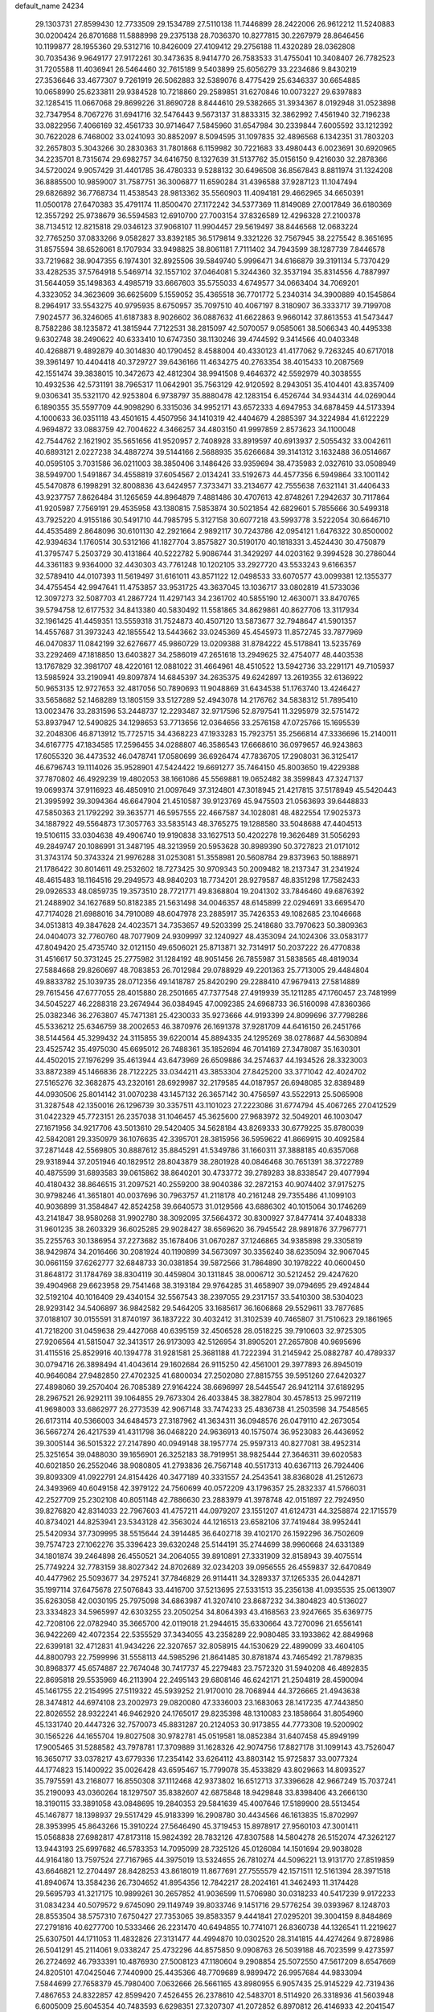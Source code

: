 default_name                                                                    
24234
  29.1303731  27.8599430  12.7733509  29.1534789  27.5110138  11.7446899
  28.2422006  26.9612212  11.5240883  30.0200424  26.8701688  11.5888998
  29.2375138  28.7036370  10.8277815  30.2267979  28.8646456  10.1199877
  28.1955360  29.5312716  10.8426009  27.4109412  29.2756188  11.4320289
  28.0362808  30.7035436   9.9649177  27.9172261  30.3473635   8.9414770
  26.7583533  31.4755041  10.3408407  26.7782523  31.7205588  11.4036941
  26.5464460  32.7615189   9.5403899  25.6056279  33.2234686   9.8430219
  27.3536646  33.4677307   9.7261919  26.5062883  32.5389076   8.4775429
  25.6346337  30.6654885  10.0658990  25.6233811  29.9384528  10.7218860
  29.2589851  31.6270846  10.0073227  29.6397883  32.1285415  11.0667068
  29.8699226  31.8690728   8.8444610  29.5382665  31.3934367   8.0192948
  31.0523898  32.7347954   8.7067276  31.6941716  32.5476443   9.5673137
  31.8833315  32.3862992   7.4561940  32.7196238  33.0822956   7.4066169
  32.4561733  30.9714647   7.5845960  31.6547984  30.2339844   7.6005592
  33.1212392  30.7622028   6.7468002  33.0241093  30.8852097   8.5094595
  31.1097835  32.4896568   6.1342351  31.7803203  32.2657803   5.3043266
  30.2830363  31.7801868   6.1159982  30.7221683  33.4980443   6.0023691
  30.6920965  34.2235701   8.7315674  29.6982757  34.6416750   8.1327639
  31.5137762  35.0156150   9.4216030  32.2878366  34.5720024   9.9057429
  31.4401785  36.4780333   9.5288132  30.6496508  36.8567843   8.8811974
  31.1324208  36.8885500  10.9859007  31.7587751  36.3006877  11.6590284
  31.4396588  37.9287123  11.1047494  29.6826892  36.7768734  11.4538543
  28.9813362  35.5560903  11.4094181  29.4662965  34.6650391  11.0500178
  27.6470383  35.4791174  11.8500470  27.1172242  34.5377369  11.8149089
  27.0017849  36.6180369  12.3557292  25.9738679  36.5594583  12.6910700
  27.7003154  37.8326589  12.4296328  27.2100378  38.7134512  12.8215818
  29.0346123  37.9068107  11.9904457  29.5619497  38.8446568  12.0683224
  32.7765250  37.0833266   9.0582827  33.8392185  36.5179814   9.3321226
  32.7567945  38.2275542   8.3651695  31.8575594  38.6526061   8.1707934
  33.9498825  38.8061181   7.7111402  34.7943599  38.1287739   7.8446578
  33.7219682  38.9047355   6.1974301  32.8925506  39.5849740   5.9996471
  34.6166879  39.3191134   5.7370429  33.4282535  37.5764918   5.5469714
  32.1557102  37.0464081   5.3244360  32.3537194  35.8314556   4.7887997
  31.5644059  35.1498363   4.4985719  33.6667603  35.5755033   4.6749577
  34.0663404  34.7069201   4.3323052  34.3623609  36.6625609   5.1559052
  35.4365518  36.7701772   5.2340314  34.3900889  40.1545864   8.2964917
  33.5543275  40.9795935   8.6750957  35.7097510  40.4067197   8.3180907
  36.3333717  39.7199708   7.9024577  36.3246065  41.6187383   8.9026602
  36.0887632  41.6622863   9.9660142  37.8613553  41.5473447   8.7582286
  38.1235872  41.3815944   7.7122531  38.2815097  42.5070057   9.0585061
  38.5066343  40.4495338   9.6302748  38.2490622  40.6333410  10.6747350
  38.1130246  39.4744592   9.3414566  40.0403348  40.4268871   9.4892879
  40.3014830  40.1790452   8.4588004  40.4330123  41.4177062   9.7263245
  40.6717018  39.3961497  10.4404418  40.3729727  39.6436166  11.4634275
  40.2763354  38.4015433  10.2087569  42.1551474  39.3838015  10.3472673
  42.4812304  38.9941508   9.4646372  42.5592979  40.3038555  10.4932536
  42.5731191  38.7965317  11.0642901  35.7563129  42.9120592   8.2943051
  35.4104401  43.8357409   9.0306341  35.5321170  42.9253804   6.9738797
  35.8880478  42.1283154   6.4526744  34.9344314  44.0269044   6.1890355
  35.5597709  44.9098290   6.3315036  34.9952171  43.6572333   4.6947953
  34.6878459  44.5173394   4.1000633  36.0351118  43.4501615   4.4507956
  34.1410319  42.4404679   4.2885397  34.3224984  41.6122229   4.9694872
  33.0883759  42.7004622   4.3466257  34.4803150  41.9997859   2.8573623
  34.1100048  42.7544762   2.1621902  35.5651656  41.9520957   2.7408928
  33.8919597  40.6913937   2.5055432  33.0042611  40.6893121   2.0227238
  34.4887274  39.5144166   2.5688935  35.6266684  39.3141312   3.1632488
  36.0514667  40.0595105   3.7031586  36.0211003  38.3850406   3.1486426
  33.9359694  38.4735983   2.0327610  33.0508949  38.5949700   1.5491867
  34.4558819  37.6054567   2.0134241  33.5192673  44.4577356   6.5949864
  33.1001142  45.5470878   6.1998291  32.8008836  43.6424957   7.3733471
  33.2134677  42.7555638   7.6321141  31.4406433  43.9237757   7.8626484
  31.1265659  44.8964879   7.4881486  30.4707613  42.8748261   7.2942637
  30.7117864  41.9205987   7.7569191  29.4535958  43.1380815   7.5853874
  30.5021854  42.6829601   5.7855666  30.5499318  43.7925220   4.9155186
  30.5491710  44.7985795   5.3127158  30.6077218  43.5993778   3.5222054
  30.6646710  44.4535489   2.8648096  30.6101130  42.2921664   2.9892117
  30.7243786  42.0954121   1.6476322  30.8500002  42.9394634   1.1760514
  30.5312166  41.1827704   3.8575827  30.5190170  40.1818331   3.4524430
  30.4750879  41.3795747   5.2503729  30.4131864  40.5222782   5.9086744
  31.3429297  44.0203162   9.3994528  30.2786044  44.3361183   9.9364000
  32.4430303  43.7761248  10.1202105  33.2927720  43.5533243   9.6166357
  32.5789410  44.0107393  11.5619497  31.6161011  43.8571122  12.0498533
  33.6070577  43.0099381  12.1355377  34.4755454  42.9947641  11.4753857
  33.9531725  43.3637045  13.1036717  33.0802819  41.5733036  12.3097273
  32.5087703  41.2867724  11.4297143  34.2361702  40.5855190  12.4630071
  33.8470765  39.5794758  12.6177532  34.8413380  40.5830492  11.5581865
  34.8629861  40.8627706  13.3117934  32.1961425  41.4459351  13.5559318
  31.7524873  40.4507120  13.5873677  32.7948647  41.5901357  14.4557687
  31.3973243  42.1855542  13.5443662  33.0245369  45.4545973  11.8572745
  33.7877969  46.0470837  11.0842199  32.6276677  45.9860729  13.0209388
  31.8784222  45.5178841  13.5235769  33.2292469  47.1818850  13.6403827
  34.2586019  47.2651618  13.2949625  32.4754077  48.4403538  13.1767829
  32.3981707  48.4220161  12.0881022  31.4664961  48.4510522  13.5942736
  33.2291171  49.7105937  13.5985924  33.2190941  49.8097874  14.6845397
  34.2635375  49.6242897  13.2619355  32.6136922  50.9653135  12.9727653
  32.4817056  50.7890693  11.9048869  31.6434538  51.1763740  13.4246427
  33.5658682  52.1468289  13.1805159  33.5127289  52.4943078  14.2176762
  34.5838312  51.7895410  13.0023476  33.2831596  53.2448737  12.2293487
  32.9717596  52.8797541  11.3295979  32.5751472  53.8937947  12.5490825
  34.1298653  53.7713656  12.0364656  33.2576158  47.0725766  15.1695539
  32.2048306  46.8713912  15.7725715  34.4368223  47.1933283  15.7923751
  35.2566814  47.3336696  15.2140011  34.6167775  47.1834585  17.2596455
  34.0288807  46.3586543  17.6668610  36.0979657  46.9243863  17.6055320
  36.4473532  46.0478741  17.0580699  36.6926474  47.7836705  17.2908031
  36.3125417  46.6796743  19.1114026  35.9528901  47.5424422  19.6691277
  35.7464150  45.8003650  19.4229388  37.7870802  46.4929239  19.4802053
  38.1661086  45.5569881  19.0652482  38.3599843  47.3247137  19.0699374
  37.9116923  46.4850910  21.0097649  37.3124801  47.3018945  21.4217815
  37.5178949  45.5420443  21.3995992  39.3094364  46.6647904  21.4510587
  39.9123769  45.9475503  21.0563693  39.6448833  47.5850363  21.1792292
  39.3635771  46.5957555  22.4667587  34.1028081  48.4822554  17.9025373
  34.1887922  49.5564873  17.3057763  33.5835143  48.3765275  19.1288580
  33.5048688  47.4404513  19.5106115  33.0304638  49.4906740  19.9190838
  33.1627513  50.4202278  19.3626489  31.5056293  49.2849747  20.1086991
  31.3487195  48.3213959  20.5953628  30.8989390  50.3727823  21.0171012
  31.3743174  50.3743324  21.9976288  31.0253081  51.3558981  20.5608784
  29.8373963  50.1888971  21.1786422  30.8014611  49.2532602  18.7273425
  30.9709343  50.2009482  18.2137347  31.2341924  48.4615483  18.1164516
  29.2949573  48.9840203  18.7734201  28.9279587  48.8351298  17.7582433
  29.0926533  48.0859735  19.3573510  28.7721771  49.8368804  19.2041302
  33.7846460  49.6876392  21.2488902  34.1627689  50.8182385  21.5631498
  34.0046357  48.6145899  22.0294691  33.6695470  47.7174028  21.6988016
  34.7910089  48.6047978  23.2885917  35.7426353  49.1082685  23.1046668
  34.0513813  49.3847628  24.4023571  34.7353657  49.5203399  25.2418680
  33.7970623  50.3809363  24.0404073  32.7760760  48.7077909  24.9309997
  32.1240927  48.4353094  24.1024306  33.0583177  47.8049420  25.4735740
  32.0121150  49.6506021  25.8713871  32.7314917  50.2037222  26.4770838
  31.4516617  50.3731245  25.2775982  31.1284192  48.9051456  26.7855987
  31.5838565  48.4819034  27.5884668  29.8260697  48.7083853  26.7012984
  29.0788929  49.2201363  25.7713005  29.4484804  49.8833782  25.1039735
  28.0712356  49.1418787  25.8420290  29.2288410  47.9679413  27.5814889
  29.7615456  47.6777055  28.4015880  28.2501665  47.7377548  27.4919939
  35.1211285  47.1760457  23.7481999  34.5045227  46.2288318  23.2674944
  36.0384945  47.0092385  24.6968733  36.5160098  47.8360366  25.0382346
  36.2763807  45.7471381  25.4230033  35.9273666  44.9193399  24.8099696
  37.7798286  45.5336212  25.6346759  38.2002653  46.3870976  26.1691378
  37.9281709  44.6416150  26.2451766  38.5144564  45.3299432  24.3115855
  39.6220014  45.8894335  24.1295269  38.0278687  44.5630894  23.4525742
  35.4975030  45.6695012  26.7488361  35.1852694  46.7014169  27.3478087
  35.1630301  44.4502015  27.1976299  35.4613944  43.6473969  26.6509886
  34.2574637  44.1934526  28.3323003  33.8872389  45.1466836  28.7122225
  33.0344211  43.3853304  27.8425200  33.3771042  42.4024702  27.5165276
  32.3682875  43.2320161  28.6929987  32.2179585  44.0187957  26.6948085
  32.8389489  44.0930506  25.8014142  31.0070238  43.1457132  26.3657142
  30.4756597  43.5522913  25.5065908  31.3287548  42.1350016  26.1296739
  30.3357511  43.1101023  27.2223086  31.6774794  45.4067265  27.0412529
  31.0422329  45.7723151  26.2357038  31.1046457  45.3625600  27.9683972
  32.5049201  46.1003047  27.1671956  34.9217706  43.5013610  29.5420405
  34.5628184  43.8269333  30.6779225  35.8780039  42.5842081  29.3350979
  36.1076635  42.3395701  28.3815956  36.5959622  41.8669915  30.4092584
  37.2871448  42.5569805  30.8887612  35.8845291  41.5349786  31.1660311
  37.3888185  40.6357068  29.9318944  37.2051946  40.1829512  28.8043879
  38.2801928  40.0846468  30.7651391  38.3722789  40.4875599  31.6893583
  39.0615862  38.8640201  30.4733772  39.2789283  38.8338547  29.4077994
  40.4180432  38.8646515  31.2097521  40.2559200  38.9040386  32.2872153
  40.9074402  37.9175275  30.9798246  41.3651801  40.0037696  30.7963757
  41.2118178  40.2161248  29.7355486  41.1099103  40.9036899  31.3584847
  42.8524258  39.6640573  31.0129566  43.6886302  40.1015064  30.1746269
  43.2141847  38.9580268  31.9902780  38.3092095  37.5664372  30.8300927
  37.8477414  37.4048338  31.9601235  38.2603329  36.6025285  29.9028427
  38.6569620  36.7945542  28.9891876  37.7967771  35.2255763  30.1386954
  37.2273682  35.1678406  31.0670287  37.1246865  34.9385898  29.3305819
  38.9429874  34.2016466  30.2081924  40.1190899  34.5673097  30.3356240
  38.6235094  32.9067045  30.0661159  37.6262777  32.6848733  30.0381854
  39.5872566  31.7864890  30.1978222  40.0600450  31.8648172  31.1784769
  38.8304119  30.4459804  30.1311845  38.0006712  30.5212452  29.4247620
  39.4904968  29.6623958  29.7541468  38.3193184  29.9764285  31.4658907
  39.0794695  29.4924844  32.5192104  40.1016409  29.4340154  32.5567543
  38.2397055  29.2317157  33.5410300  38.5304023  28.9293142  34.5406897
  36.9842582  29.5464205  33.1685617  36.1606868  29.5529611  33.7877685
  37.0188107  30.0155591  31.8740197  36.1837222  30.4032412  31.3102539
  40.7465807  31.7510623  29.1861965  41.7218200  31.0459638  29.4427068
  40.6395159  32.4506528  28.0518225  39.7910603  32.9725305  27.9206564
  41.5815047  32.3413517  26.9173093  42.5126954  31.8905201  27.2657808
  40.9695696  31.4115516  25.8529916  40.1394778  31.9281581  25.3681188
  41.7222394  31.2145942  25.0882787  40.4789337  30.0794716  26.3898494
  41.4043614  29.1602684  26.9115250  42.4561001  29.3977893  26.8945019
  40.9646084  27.9482850  27.4702325  41.6800034  27.2502080  27.8815755
  39.5951260  27.6420327  27.4898060  39.2570404  26.7085389  27.9164224
  38.6696997  28.5445547  26.9412114  37.6189295  28.2967521  26.9292111
  39.1064855  29.7673304  26.4033845  38.3827804  30.4578513  25.9972119
  41.9698003  33.6862977  26.2773539  42.9067148  33.7474233  25.4836738
  41.2503598  34.7548565  26.6173114  40.5366003  34.6484573  27.3187962
  41.3634311  36.0948576  26.0479110  42.2673054  36.5667274  26.4217539
  41.4311798  36.0468220  24.9636913  40.1575074  36.9523083  26.4436952
  39.3005144  36.5015322  27.2147890  40.0949148  38.1957774  25.9597313
  40.8277081  38.4952314  25.3251654  39.0488030  39.1656901  26.3252183
  38.7919951  38.9825444  27.3646311  39.6020583  40.6021850  26.2552046
  38.9080805  41.2793836  26.7567148  40.5517313  40.6367113  26.7924406
  39.8093309  41.0922791  24.8154426  40.3477189  40.3331557  24.2543541
  38.8368028  41.2512673  24.3493969  40.6049158  42.3979122  24.7560699
  40.0572209  43.1796357  25.2832337  41.5766031  42.2527709  25.2302108
  40.8051148  42.7886630  23.2883979  41.3978748  42.0151897  22.7924950
  39.8276820  42.8314033  22.7967603  41.4757211  44.0979207  23.1551207
  41.6124731  44.3258874  22.1715579  40.8734021  44.8253941  23.5343128
  42.3563024  44.1216513  23.6582106  37.7419484  38.9952441  25.5420934
  37.7309995  38.5515644  24.3914485  36.6402718  39.4102170  26.1592296
  36.7502609  39.7574723  27.1062276  35.3396423  39.6320248  25.5144191
  35.2744699  38.9960668  24.6331389  34.1801874  39.2464898  26.4550521
  34.2064055  39.8910891  27.3331909  32.8158943  39.4075514  25.7749224
  32.7783159  38.8027342  24.8702689  32.0234203  39.0956555  26.4559837
  32.6470849  40.4477962  25.5093677  34.2975241  37.7846829  26.9114411
  34.3289337  37.1265335  26.0442871  35.1997114  37.6475678  27.5076843
  33.4416700  37.5213695  27.5331513  35.2356138  41.0935535  25.0613907
  35.6263058  42.0030195  25.7975098  34.6863987  41.3207410  23.8687232
  34.3804823  40.5136027  23.3334823  34.5965997  42.6303255  23.2050254
  34.8064393  43.4168563  23.9247665  35.6369775  42.7208106  22.0782940
  35.3665700  42.0119018  21.2944615  35.6330664  43.7270096  21.6556141
  36.9422269  42.4072354  22.5355529  37.3434055  43.2358289  22.9080485
  33.1933862  42.8849968  22.6399181  32.4712831  41.9434226  22.3207657
  32.8058915  44.1530629  22.4899099  33.4604105  44.8800793  22.7599996
  31.5558113  44.5985296  21.8641485  30.8781874  43.7465492  21.7879835
  30.8968377  45.6574887  22.7674048  30.7417737  45.2279483  23.7572320
  31.5940208  46.4892835  22.8695818  29.5535969  46.2113904  22.2495143
  29.6808146  46.6242171  21.2504819  28.4590094  45.1461755  22.2154995
  27.5119322  45.5939252  21.9170010  28.7068944  44.3726665  21.4943638
  28.3474812  44.6974108  23.2002973  29.0820080  47.3336003  23.1683063
  28.1417235  47.7443850  22.8026552  28.9322241  46.9462920  24.1765017
  29.8235398  48.1310083  23.1858664  31.8054960  45.1331740  20.4447326
  32.7570073  45.8831287  20.2124053  30.9173855  44.7773308  19.5200902
  30.1565226  44.1655704  19.8027508  30.9782781  45.0519581  18.0852384
  31.6407458  45.8949199  17.9005465  31.5288582  43.7978781  17.3709889
  31.1628326  42.9074756  17.8827178  31.1099143  43.7526047  16.3650717
  33.0378217  43.6779336  17.2354142  33.6264112  43.8803142  15.9725837
  33.0077324  44.1774823  15.1400922  35.0026428  43.6595467  15.7799078
  35.4533829  43.8029663  14.8093527  35.7975591  43.2168077  16.8550308
  37.1112468  42.9373802  16.6512713  37.3396628  42.9667249  15.7037241
  35.2190093  43.0360264  18.1297507  35.8382607  42.6875848  18.9429848
  33.8398406  43.2666130  18.3190115  33.3891058  43.0848695  19.2840353
  29.5841639  45.4007646  17.5189900  28.5513454  45.1467877  18.1398937
  29.5517429  45.9183399  16.2908780  30.4434566  46.1613835  15.8702997
  28.3953995  45.8643266  15.3910224  27.5646490  45.3719453  15.8978917
  27.9560103  47.3001411  15.0568838  27.6982817  47.8173118  15.9824392
  28.7832126  47.8307588  14.5804278  26.5152074  47.3262127  13.9443193
  25.6997682  46.5783353  14.7095099  28.7325126  45.0126084  14.1501694
  29.9038028  44.9164180  13.7597524  27.7167965  44.3975019  13.5324655
  26.7810274  44.5096221  13.9131770  27.8519859  43.6646821  12.2704497
  28.8428253  43.8618019  11.8677691  27.7555579  42.1571511  12.5161394
  28.3971518  41.8940674  13.3584236  26.7304652  41.8954356  12.7842217
  28.2024161  41.3462493  11.3174428  29.5695793  41.3217175  10.9899261
  30.2657852  41.9036599  11.5706980  30.0318233  40.5417239   9.9172233
  31.0834234  40.5079572   9.6745090  29.1149749  39.8033746   9.1451716
  29.5776254  39.0393967   8.1248703  28.8553504  38.5757310   7.6750427
  27.7353065  39.8583357   9.4441841  27.0295201  39.3004159   8.8484869
  27.2791816  40.6277700  10.5333466  26.2231470  40.6494855  10.7741071
  26.8360738  44.1326541  11.2219627  25.6307501  44.1711053  11.4832826
  27.3131477  44.4994870  10.0302520  28.3141815  44.4274264   9.8728986
  26.5041291  45.2114061   9.0338247  25.4732296  44.8575850   9.0908763
  26.5039188  46.7023599   9.4273597  26.2724692  46.7933391  10.4876930
  27.5008123  47.1180604   9.2908854  25.5072550  47.5617209   8.6547669
  24.8205101  47.0425046   7.7440900  25.4435366  48.7709689   8.9899472
  26.9957684  44.9833094   7.5844699  27.7658379  45.7980400   7.0632666
  26.5661165  43.8980955   6.9057435  25.9145229  42.7319436   7.4867653
  24.8322857  42.8599420   7.4526455  26.2378610  42.5483701   8.5114920
  26.3318936  41.5603948   6.6005009  25.6045354  40.7483593   6.6298351
  27.3207307  41.2072852   6.8970812  26.4146933  42.2041547   5.2185771
  25.4166178  42.2531394   4.7810418  27.0906969  41.6562378   4.5608731
  26.9377627  43.6154091   5.5119038  28.0217612  43.6009706   5.4484189
  26.4171891  44.6274128   4.4774710  26.9987307  44.7570156   3.3961101
  25.3399322  45.3593513   4.7940043  24.8894065  45.1897716   5.6848803
  24.8507892  46.4875931   3.9719813  24.9526031  46.2226982   2.9195879
  23.3658633  46.7950584   4.2440862  23.2755669  47.3528063   5.1774387
  22.7200252  47.5993931   3.1219196  23.1793692  48.5844630   3.0600407
  22.8358755  47.0849331   2.1679921  21.6589434  47.7295469   3.3342352
  22.6153653  45.6056880   4.3652363  22.5856308  45.4623387   5.3306434
  25.6799735  47.7565498   4.2114235  25.7930815  48.5993573   3.3208345
  26.2941235  47.8748934   5.3948272  26.0966102  47.1609880   6.0877691
  27.1860336  48.9554974   5.8189093  27.3976652  48.7777465   6.8741337
  28.5251533  48.8166058   5.0639766  28.8284719  47.7695000   5.0579225
  28.3919200  49.1273681   4.0284718  29.6596593  49.6029115   5.6970537
  30.0044444  49.4202334   6.8580402  30.2950274  50.4724103   4.9545072
  30.0892322  50.5467746   3.9689559  31.1372937  50.8911271   5.3351656
  26.5172726  50.3475383   5.7656042  27.1391470  51.3247699   5.3294868
  25.2441543  50.4354110   6.1741318  24.8047103  49.5933128   6.5349928
  24.4002674  51.6460273   6.1088257  24.9926340  52.4577356   5.6855901
  23.2190640  51.4152356   5.1414343  22.7309392  52.3745659   4.9633985
  23.6184564  51.0752090   4.1841744  22.1498527  50.4136499   5.6064069
  22.3027605  49.7832941   6.6787326  21.1320482  50.2657415   4.8799387
  23.9143161  52.1602282   7.4851693  23.2614479  53.2104291   7.5549216
  24.2376830  51.4569178   8.5774561  24.7570421  50.5933120   8.4446995
  23.8472984  51.7862925   9.9574874  24.7125157  51.6472954  10.6035720
  23.5637175  52.8354706  10.0250648  22.6908986  50.9405637  10.5176988
  22.3337580  51.0861795  11.6919406  22.1081455  50.0422393   9.7134470
  22.4244864  49.9916476   8.7477169  20.9995967  49.1489170  10.1230077
  20.4003613  49.6762295  10.8630183  20.0579101  48.8487000   8.9449287
  19.2359556  48.2324967   9.3113405  19.4543853  50.1235809   8.3507731
  18.7223630  49.8652434   7.5879262  18.9510799  50.6882529   9.1341808
  20.2235457  50.7545765   7.9078309  20.7223416  48.1333515   7.9188941
  21.3622022  48.7623769   7.4944193  21.4523550  47.8418502  10.8018805
  20.6185210  47.0084070  11.1692069  22.7625891  47.6462675  10.9827987
  23.3914760  48.3799676  10.6903390  23.3415358  46.4498174  11.6016439
  23.0161714  45.5722118  11.0451854  24.4242156  46.4993786  11.5390920
  22.9819749  46.2619227  13.0791394  22.7360195  47.2247114  13.8100373
  22.9662889  45.0111488  13.5384313  23.2315692  44.2576562  12.9188717
  22.7451309  44.6831511  14.9515341  22.0476068  45.4104672  15.3705058
  22.0910659  43.2951175  15.1010038  22.8660326  42.5322844  15.0101843
  21.6915876  43.2301584  16.1140532  20.9580981  42.9278828  14.1165836
  21.4213305  42.5594385  13.2012633  20.3957411  42.0943475  14.5382699
  19.9780750  44.0523056  13.7398453  19.5781741  44.8785333  14.5927787
  19.5470980  44.1252018  12.5613014  24.0539733  44.7776801  15.7696587
  25.1623599  44.6789543  15.2306421  23.9320355  44.9733973  17.0846025
  22.9974986  45.0503160  17.4722166  25.0409904  44.9081105  18.0480055
  25.9362004  45.3411466  17.6005274  24.6909156  45.7170148  19.3109539
  23.8292034  45.2501844  19.7897028  25.5246015  45.6691748  20.0121506
  24.3436284  47.1908496  19.0349458  23.7058062  47.2582335  18.1544608
  23.7582579  47.5639084  19.8759406  25.7536091  48.3096682  18.8064206
  26.2011454  48.5699796  20.5462829  27.0234971  49.2809346  20.6150846
  25.3443749  48.9696007  21.0902999  26.5055946  47.6245429  20.9933881
  25.3331449  43.4437633  18.4208077  24.4002292  42.6669690  18.6389786
  26.6089880  43.0643431  18.5394395  27.3306718  43.7691553  18.4107794
  27.0697531  41.6884876  18.8287097  26.2863238  41.1611824  19.3717240
  27.3544743  40.8817049  17.5394006  27.7326018  39.9035390  17.8358814
  26.0834634  40.6366126  16.7172388  26.2984170  39.9431755  15.9043326
  25.3115575  40.2070233  17.3552509  25.7163258  41.5727167  16.2949555
  28.4082308  41.5252482  16.6267203  28.5680580  40.8966556  15.7509562
  28.0792544  42.5122964  16.3017549  29.3528177  41.6142268  17.1598108
  28.3034485  41.6862607  19.7367259  29.1042401  42.6184699  19.7164434
  28.4768170  40.6353585  20.5352180  27.8375332  39.8536965  20.4383615
  29.6881340  40.3996989  21.3188557  30.1990264  41.3495966  21.4744806
  29.2920665  39.8683977  22.7002838  28.7266591  38.9447359  22.5939441
  30.1856080  39.6818471  23.2969203  28.6749476  40.6063802  23.2119280
  30.6703215  39.4687383  20.5801307  30.2787106  38.6716190  19.7255446
  31.9537923  39.5573467  20.9306959  32.1969198  40.2505080  21.6319973
  33.0684893  38.8125752  20.3222612  32.6511138  37.9615516  19.7967859
  33.8103573  39.6972855  19.2898561  34.0371679  40.6555599  19.7578935
  35.1343647  39.1123485  18.7762182  34.9720093  38.1255034  18.3430297
  35.5557849  39.7661445  18.0119874  35.8631744  39.0475795  19.5845651
  32.9220987  39.9534138  18.0632055  32.0271961  40.5022237  18.3523932
  33.4613718  40.5482957  17.3258322  32.6315846  39.0041140  17.6137899
  34.0057931  38.2633315  21.4034907  34.1516176  38.8791117  22.4607320
  34.6476861  37.1136667  21.1532793  34.4663566  36.6672972  20.2574851
  35.6755816  36.5133356  22.0294898  36.1340015  37.3148815  22.6128252
  34.9986692  35.5395065  23.0164367  34.2618955  36.0981927  23.5960953
  34.4708825  34.7713716  22.4503738  35.9723846  34.8555416  23.9934792
  36.6355759  34.1991616  23.4281651  36.5754478  35.6124365  24.4980310
  35.2260166  34.0218958  25.0506169  34.7230896  34.6889685  25.7524593
  34.4782579  33.3979480  24.5573284  36.2103035  33.1160299  25.8020240
  36.6794463  32.4545762  25.0673034  36.9941292  33.7270533  26.2564216
  35.5414294  32.2908554  26.8371283  35.9676725  31.3660357  26.9236307
  35.5371262  32.6859558  27.7774720  34.5948962  31.9992915  26.5944224
  36.8005212  35.8729699  21.2016416  36.5349720  35.2462174  20.1752132
  38.0437411  36.0373117  21.6543274  38.1681564  36.5324252  22.5252520
  39.2718168  35.6918303  20.9280648  39.0739398  34.8756963  20.2307856
  39.6786410  36.9356820  20.1260579  38.8587983  37.2488232  19.4787769
  39.9181695  37.7492159  20.8090368  40.5529897  36.7244867  19.5122981
  40.3982815  35.2324755  21.8834601  40.1958714  35.1818779  23.0984073
  41.5790881  34.8914882  21.3481945  41.6865588  34.9606698  20.3387404
  42.7684506  34.5165531  22.1324864  42.4409796  33.9742431  23.0191174
  43.6744824  33.5855954  21.3000503  43.9795080  34.1222828  20.3999399
  44.5770268  33.3754496  21.8766069  43.0470191  32.2416804  20.8799362
  42.1480881  32.4190253  20.2897743  44.0453330  31.4658793  20.0178884
  44.2889394  32.0508690  19.1315678  44.9574261  31.2690494  20.5806504
  43.6028709  30.5224780  19.6974369  42.6860970  31.3725772  22.0871449
  42.3640368  30.3882833  21.7517133  43.5483408  31.2627026  22.7438008
  41.8644899  31.8301865  22.6369413  43.5810822  35.7348195  22.6184512
  43.6400614  36.7719912  21.9479778  44.2648878  35.6067980  23.7631672
  44.0901101  34.7696772  24.3124196  45.3254531  36.5329748  24.2192050
  45.0120078  37.5434418  23.9564309  45.4558006  36.5010059  25.7559654
  46.1523594  37.2799041  26.0709906  44.4813870  36.7477700  26.1746333
  45.9192971  35.1550437  26.3421366  45.4242802  34.3440863  25.8144416
  46.9949831  35.0432118  26.2035199  45.5579734  35.0079542  27.8285804
  44.4859722  35.1731933  27.9401923  45.7546263  33.9811362  28.1381106
  46.2999202  35.9635304  28.7720133  46.1813455  36.9953010  28.4281375
  45.8349101  35.8900251  29.7589807  47.7331598  35.6129825  28.8902876
  48.2502040  35.8082342  28.0349936  48.1905889  36.1325881  29.6327085
  47.8615359  34.6210752  29.0913786  46.6627736  36.2887151  23.4997271
  46.9904599  35.1510579  23.1647000  47.4514101  37.3455288  23.2952658
  47.0915784  38.2515959  23.5691554  48.6679336  37.3424725  22.4665430
  48.3851028  37.0574794  21.4515684  49.2017083  38.7805529  22.4208071
  49.4635100  39.1186320  23.4248244  50.0902652  38.8224057  21.7896965
  48.4474587  39.4452291  21.9982962  49.7808597  36.3632468  22.9092854
  50.6414167  36.0080515  22.1018906  49.7638043  35.8997546  24.1620017
  49.0770250  36.2827956  24.7968088  50.7016005  34.9177822  24.7263984
  51.3962547  34.6132154  23.9432584  51.5450100  35.5613708  25.8425722
  52.2705897  34.8278316  26.1833552  52.0980376  36.4020540  25.4205153
  50.7674211  36.0588720  27.0641056  51.3974465  36.2491080  28.1374336
  49.5488983  36.3392018  26.9784600  50.0206996  33.6147575  25.1993506
  50.5708007  32.9134882  26.0550366  48.8296642  33.2937926  24.6723786
  48.4307863  33.9201215  23.9813316  48.0122326  32.1542906  25.1062701
  47.6994756  32.3468461  26.1313548  46.7481905  32.0810679  24.2351281
  46.2218527  33.0330940  24.2613805  47.0279884  31.8733125  23.2011955
  45.6377370  30.7741336  24.8338938  45.5736255  31.1790638  26.1152334
  48.7863334  30.8219776  25.0943132  49.3872613  30.4532221  24.0790575
  48.7521841  30.0964678  26.2174448  48.1857967  30.4334510  26.9840228
  49.4654790  28.8301248  26.3974955  50.5234613  29.0065574  26.2065524
  49.3578881  28.4914228  27.4277975  48.9410769  27.7249164  25.4677684
  47.7289977  27.6242676  25.2556467  49.8086335  26.8667321  24.9008904
  51.2333543  26.7603421  25.1663656  51.4400207  26.7853481  26.2328952
  51.7583903  27.5684414  24.6549001  51.6584635  25.4136230  24.5875733
  51.4511464  24.6191460  25.3061689  52.7090248  25.4094950  24.2950061
  50.7281139  25.2859061  23.3839087  50.6078767  24.2537613  23.0620519
  51.1281221  25.8865954  22.5659017  49.4142734  25.9075377  23.8709578
  48.9556871  26.4401814  23.0388974  48.4010734  24.8641675  24.3676980
  47.5592171  24.4260069  23.5813568  48.4020147  24.5043482  25.6582447
  49.0982041  24.8918773  26.2859544  47.3643052  23.6372239  26.2304534
  47.1800639  22.8299619  25.5182543  47.8694302  22.9684821  27.5241334
  47.2694430  22.0664592  27.6514694  48.9018771  22.6401258  27.3912089
  47.7445737  23.7515060  28.8457339  46.7743657  24.2363583  28.9293856
  47.7830249  23.0091763  29.6436349  48.8472660  24.7720365  29.1258820
  49.4008073  25.4263368  28.2461237  49.1796158  24.9406873  30.3868750
  48.6896249  24.4017717  31.0914954  50.0105259  25.4605951  30.6375515
  46.0220267  24.3660991  26.4289638  44.9677272  23.7324409  26.4308489
  46.0332699  25.6949562  26.5897509  46.9240920  26.1763072  26.5500498
  44.8240260  26.5194149  26.7239219  44.0954297  25.9869754  27.3382731
  45.1647139  27.8427242  27.4259707  45.7237409  28.4732975  26.7355891
  44.2380569  28.3583199  27.6669487  45.9636104  27.7253795  28.7007836
  47.0258078  28.5642335  29.0351147  47.4695803  28.1435695  30.2286688
  48.3108780  28.5731476  30.7557692  46.7205908  27.1214082  30.6741831
  46.8856833  26.6149321  31.5419268  45.7569598  26.8472908  29.7265712
  44.9943876  26.0805720  29.7768728  44.1570352  26.7848610  25.3664868
  42.9319381  26.8218869  25.2930838  44.9264785  26.8747279  24.2712141
  45.9318315  26.9043045  24.4127124  44.3940827  26.9747198  22.8916543
  43.7653754  27.8638190  22.8146559  45.5541259  27.1016689  21.8868637
  46.2258092  26.2485899  21.9973780  45.1493992  27.0902396  20.8734688
  46.3432780  28.4045515  22.0816545  45.6938606  29.2552026  21.8718828
  46.6809692  28.4779161  23.1125644  47.5728636  28.4690456  21.1724490
  48.1708099  27.5666400  21.3067767  47.2489619  28.5016740  20.1307886
  48.3990622  29.6405078  21.5157367  48.8593611  29.6445993  22.4198666
  48.5731143  30.7330133  20.8021164  48.0664579  30.9121559  19.6230422
  47.6857064  30.1382249  19.0945657  48.3038241  31.7805312  19.1569630
  49.2788317  31.7199114  21.2573933  49.8266096  31.5898169  22.0961036
  49.4572710  32.4953340  20.6290219  43.4938365  25.7822866  22.5423433
  42.3682783  25.9622066  22.0767615  43.9303287  24.5722970  22.8959601
  44.8877371  24.4864952  23.2070920  43.1193854  23.3461806  22.8184343
  42.7418600  23.2507587  21.8002538  44.0072118  22.1269622  23.0982168
  44.4509860  22.2068272  24.0923413  43.4153905  21.2139567  23.0382790
  45.0237593  22.0868312  22.1135781  45.6289755  21.3328602  22.2897182
  41.8922943  23.3521281  23.7485739  40.9498821  22.5990659  23.5057159
  41.8605819  24.2159680  24.7696063  42.6657443  24.8087222  24.9142441
  40.6959799  24.4723871  25.6238848  40.1908628  23.5316113  25.8465425
  41.0423150  24.9025642  26.5636179  39.6796692  25.4413955  25.0031151
  38.4749823  25.1853740  25.0823258  40.1249074  26.5000219  24.3123806
  41.1189641  26.7038836  24.3355197  39.2332491  27.3860990  23.5377831
  38.4834140  27.7968802  24.2116307  40.0317899  28.5502447  22.9262870
  40.4287735  29.1637973  23.7337548  40.8847269  28.1395409  22.3855323
  39.2748991  29.4471607  21.9820257  39.6742640  29.7994669  20.7346888
  40.5868262  29.4637943  20.2543611  38.7598346  30.6718187  20.1719169
  38.8481995  31.0638402  19.2356009  37.7177364  30.9283208  21.0356967
  36.5752245  31.7337760  20.9350169  36.4095423  32.3235211  20.0456561
  35.6516073  31.7443815  21.9933140  34.7595230  32.3455909  21.9284103
  35.8794374  30.9553653  23.1326547  35.1468127  30.9341158  23.9274995
  37.0488283  30.1796803  23.2396539  37.2010618  29.5773523  24.1215638
  38.0036594  30.1442381  22.1958797  38.4805285  26.6092922  22.4511255
  37.2665290  26.7496841  22.2945419  39.1898990  25.6907883  21.7859398
  40.1900674  25.6738173  21.9615521  38.6472736  24.7374460  20.8064950
  38.0700068  25.2938130  20.0668348  39.8295320  24.0771259  20.0769467
  40.5288359  23.6715726  20.8098087  39.4494843  23.2576005  19.4789844
  40.5565597  25.0613949  19.1375397  39.8876660  25.3404089  18.3235516
  40.8101661  25.9669758  19.6893514  41.8618498  24.4948813  18.5570780
  42.3919413  25.2894020  18.0304856  42.4946476  24.1868089  19.3903922
  41.6825159  23.2919885  17.6182394  42.6461519  22.7798245  17.5412990
  40.9719015  22.5927432  18.0597123  41.2447233  23.6679437  16.2516827
  40.3270044  24.1034623  16.2369212  41.9150165  24.3137678  15.8354840
  41.2251635  22.8461772  15.6504992  37.6574331  23.7058446  21.3922512
  37.0080063  22.9925653  20.6277153  37.4778998  23.6291093  22.7171152
  38.0507729  24.2158386  23.3072084  36.3044389  22.9812078  23.3307016
  35.9572907  22.1740885  22.6886929  36.6339787  22.3801520  24.7102487
  36.9380506  23.1827400  25.3780668  35.7253842  21.9448116  25.1303501
  37.7348641  21.3091914  24.7256166  38.6136001  21.6596149  24.1890005
  38.0247334  21.1599609  25.7657130  37.3080305  19.9570632  24.1568006
  36.3964195  19.8306217  23.3438960  37.9507053  18.8873306  24.5606224
  38.7388048  18.9906656  25.1976034  37.6811991  17.9936657  24.1912419
  35.1283507  23.9568675  23.4674149  34.0284557  23.6573252  23.0051420
  35.3540135  25.1284170  24.0721994  36.2951854  25.3361983  24.3809680
  34.2930136  26.0901984  24.4040484  33.5784813  25.5977467  25.0645059
  34.8973126  27.2803408  25.1737800  35.3454126  26.9072763  26.0962850
  35.6789567  27.7378712  24.5664339  33.8409066  28.3449828  25.5211295
  33.4326410  28.7519562  24.5955980  33.0291371  27.8649857  26.0674048
  34.3758973  29.5212846  26.3458712  35.6004524  29.6271102  26.5846864
  33.5772806  30.4194609  26.7020515  33.5024667  26.5554043  23.1702662
  32.2717877  26.5795206  23.2114366  34.1793248  26.8718527  22.0601779
  35.1950467  26.8447746  22.0873760  33.5110122  27.3283210  20.8302495
  32.8600827  28.1560503  21.1137917  34.5543669  27.8869524  19.8340527
  35.1618501  28.6140763  20.3775926  35.4946364  26.7967538  19.2890262
  34.9544730  26.1307344  18.6167574  36.3196574  27.2539690  18.7445184
  35.9121785  26.2115868  20.1055572  33.8479723  28.6315097  18.6796134
  33.3560266  27.9142252  18.0210921  33.0814651  29.2790683  19.1037178
  34.7855799  29.5139776  17.8438040  34.1989179  30.0729486  17.1140190
  35.3108215  30.2182366  18.4897814  35.5110584  28.9004975  17.3101568
  32.5940068  26.2501036  20.2187041  31.4906894  26.5633111  19.7717776
  32.9943864  24.9740635  20.2621314  33.8889163  24.7741791  20.6846622
  32.1667202  23.8463086  19.8112504  31.7059969  24.1101249  18.8592078
  33.0316503  22.5905250  19.5842492  33.7443398  22.4842708  20.4037834
  32.3762680  21.7183319  19.6076627  33.7888316  22.5685061  18.2478091
  34.0923700  23.6274716  17.6530494  34.0058844  21.4558894  17.7078439
  31.0056030  23.5412147  20.7762351  29.9149445  23.1779237  20.3283565
  31.1934799  23.7249070  22.0889329  32.1145914  24.0179477  22.4040739
  30.1097980  23.6204589  23.0833153  29.6031822  22.6629124  22.9529997
  30.6773908  23.6657200  24.5259419  31.3418445  24.5259831  24.6112318
  29.5612213  23.8206001  25.5776744  29.0244605  24.7585150  25.4363162
  28.8591723  22.9889401  25.5016013  29.9817997  23.8414071  26.5819026
  31.4900071  22.3817697  24.8122003  30.8080395  21.5346219  24.8749102
  32.1692720  22.1924824  23.9845705  32.3444851  22.4364676  26.0861070
  32.9716819  21.5457960  26.1365091  32.9859144  23.3179159  26.0665179
  31.7121418  22.4614222  26.9725850  29.0593415  24.7108829  22.8248943
  27.8836184  24.4035260  22.6288424  29.4787564  25.9779918  22.7363664
  30.4688444  26.1673530  22.8745395  28.5795682  27.1117187  22.4903808
  27.8143986  27.1173883  23.2664878  29.3828732  28.4251042  22.5580971
  30.2653862  28.3229900  21.9236627  28.7760320  29.2342066  22.1487340
  29.8241938  28.8253896  23.9797343  30.3398769  27.9952215  24.4608954
  30.7805027  30.0151553  23.9061195  31.6328266  29.7601524  23.2767227
  30.2687941  30.8844781  23.4947943  31.1505822  30.2526476  24.9042704
  28.6297178  29.2384218  24.8445442  28.0401215  29.9997767  24.3346532
  28.0018313  28.3757150  25.0619306  28.9853504  29.6470698  25.7874349
  27.8273382  27.0038107  21.1540445  26.6897348  27.4755117  21.0769555
  28.4375611  26.3833204  20.1307421  29.4076361  26.1156700  20.2664995
  27.8277977  26.1225282  18.8153066  27.2320476  26.9939571  18.5379462
  28.9502227  25.9546921  17.7741496  29.6486280  26.7854454  17.8760095
  29.4904320  25.0277570  17.9729444  28.4235960  25.9500671  16.3277744
  27.7844519  25.0813735  16.1655942  27.8265384  26.8486786  16.1702475
  29.5541393  25.9356493  15.2886738  29.1134430  26.0881261  14.3032663
  30.2327119  26.7658190  15.4823464  30.2842755  24.6559133  15.2758665
  29.8603530  23.8696506  14.7938509  31.4426195  24.3753006  15.8370904
  32.1882225  25.2513390  16.4362007  32.0357924  26.2318940  16.2591961
  33.0585640  24.9339496  16.8586109  31.8781339  23.1564431  15.8117429
  31.3508706  22.4702990  15.2822501  32.7805182  22.9588421  16.2226346
  26.8696384  24.9245581  18.7983528  25.8558430  24.9933981  18.1075717
  27.1566537  23.8321122  19.5130601  28.0107852  23.8294906  20.0587720
  26.3111338  22.6105920  19.4988772  25.8353246  22.5431566  18.5199123
  27.1366931  21.3180880  19.6492046  26.4456500  20.4780245  19.7263254
  28.0306530  21.0683501  18.4348820  28.5818039  20.1373833  18.5737064
  27.4072732  20.9801486  17.5455072  28.7366778  21.8874558  18.2994104
  27.9657252  21.3096852  20.7921066  28.6638547  21.9759878  20.6441635
  25.1423904  22.6357809  20.4962842  24.1709628  21.8923441  20.3183938
  25.1789229  23.5090373  21.5072296  26.0305332  24.0404175  21.6503238
  24.0377733  23.8029804  22.3851133  23.4371558  22.8994144  22.4979608
  24.5555345  24.2046476  23.7825538  25.1616819  25.1061914  23.6762392
  23.6998745  24.4546820  24.4108752  25.3933383  23.1340635  24.5153924
  26.2853213  22.8986759  23.9393017  25.8282615  23.6796373  25.8770253
  26.4007607  24.5963537  25.7363901  24.9566602  23.8878377  26.4966146
  26.4601088  22.9479865  26.3801942  24.6277131  21.8323186  24.7579761
  23.7036776  22.0338158  25.2965901  24.3977161  21.3538783  23.8064613
  25.2439644  21.1464427  25.3393436  23.0943135  24.8810398  21.8031388
  23.4603027  25.6564279  20.9104864  21.8764010  24.9481788  22.3481255
  21.6318141  24.2505451  23.0412379  20.9202230  26.0419350  22.1510522
  21.4771948  26.9760284  22.0935298  20.1579099  25.8674246  20.8282976
  20.8572844  25.5415529  20.0581754  19.4042285  25.0849760  20.9314130
  19.5049164  27.1511017  20.3518539  18.2009327  27.5044593  20.7565521
  17.6356296  26.8430916  21.4020398  17.6346834  28.7265409  20.3324822
  16.6401164  29.0041217  20.6519445  18.3765653  29.5975184  19.5030739
  17.8715687  30.7901682  19.0911059  16.9326565  30.9037069  19.3254094
  19.6727070  29.2318253  19.0931392  20.2328048  29.9032649  18.4637762
  20.2322185  28.0116733  19.5095949  21.2318918  27.7435469  19.1937263
  19.9473134  26.1240313  23.3385199  19.1672617  25.2003429  23.5763227
  19.9869235  27.2181002  24.1018601  20.6393248  27.9541666  23.8549118
  19.1367357  27.4211397  25.2887393  18.1400305  27.0203743  25.0883399
  19.7350444  26.6650068  26.4861805  20.0902212  25.6898792  26.1548144
  20.5914424  27.2162538  26.8732107  18.7565310  26.4289915  27.6066202
  18.5493989  27.2511580  28.7204805  17.6114997  26.6216074  29.4528748
  17.2403613  26.9604178  30.4098133  17.2121362  25.4907783  28.8495665
  16.5131310  24.8378918  29.2006753  17.9161107  25.3599500  27.6781091
  17.8363721  24.5585446  26.9553889  18.9882500  28.9060274  25.6197838
  19.8682292  29.6984240  25.2774189  17.8996683  29.2992739  26.2825545
  17.1991655  28.6021574  26.5137458  17.6667430  30.6901684  26.7062903
  17.7320477  31.3397971  25.8368125  16.2527235  30.8020240  27.3022967
  15.5314083  30.5452832  26.5293540  16.1585949  30.0646083  28.1016612
  15.8895651  32.1792030  27.8917464  14.9608668  32.0642277  28.4497290
  16.6428703  32.4902693  28.6161144  15.6924432  33.2892164  26.8491479
  15.1698805  34.3692265  27.2058547  16.0052973  33.1186189  25.6447040
  18.7088135  31.1956001  27.7104030  19.2142567  32.3087325  27.5713332
  19.0445451  30.3779504  28.7099522  18.6465135  29.4446522  28.7203224
  19.9085253  30.7638529  29.8309603  19.8274604  31.8450096  29.9479814
  19.3467958  30.1570166  31.1275447  19.3206864  29.0694106  31.0461815
  19.9955282  30.4230986  31.9632380  17.9581197  30.6853546  31.4204371
  17.6523017  31.9955658  31.7018321  18.3274227  32.7502610  31.8277550
  16.3191348  32.1176709  31.7637405  15.7997702  33.0425086  31.9831728
  15.7217290  30.9386734  31.5077960  16.7650110  30.0243193  31.2870051
  16.6489733  28.9872131  31.0126992  21.4055920  30.5117592  29.5571676
  22.2245498  30.4541269  30.4752053  21.7785410  30.4107117  28.2771343
  21.0514260  30.5195799  27.5805486  23.1524381  30.2779213  27.7747443
  23.8559102  30.4649230  28.5877149  23.4002992  28.8394631  27.2477968
  22.6423081  28.6182487  26.4937458  24.7792343  28.7190544  26.5690233
  24.9271667  27.7141634  26.1755359  24.8514256  29.3967563  25.7201647
  25.5725007  28.9477022  27.2789485  23.2555004  27.8100000  28.3977010
  23.9639915  28.0510390  29.1911538  22.2512657  27.8837785  28.8153759
  23.4565006  26.3437730  27.9894014  23.1600501  25.6967724  28.8157725
  22.8429239  26.1108014  27.1189291  24.5050294  26.1520107  27.7625734
  23.3854293  31.3530664  26.7025790  22.5036588  31.6167470  25.8789794
  24.5691234  31.9751410  26.7034234  25.2387885  31.7363799  27.4259678
  24.9737037  32.9675473  25.6938174  24.2091910  33.7465472  25.6911767
  26.2987512  33.6433505  26.1266118  26.1356718  34.0275744  27.1358441
  27.4899976  32.6667199  26.1957674  27.8158241  32.3923504  25.1921745
  28.3235909  33.1304326  26.7213357  27.2131735  31.7644700  26.7377317
  26.6272333  34.8513122  25.2229430  26.9341903  34.5042574  24.2355800
  25.7293169  35.4589643  25.1065272  27.7238828  35.7569273  25.8030884
  27.4241825  36.1235329  26.7854902  28.6650979  35.2156656  25.8885034
  27.8802740  36.6076200  25.1417960  24.9987662  32.3533323  24.2756080
  25.7140488  31.3844843  23.9992585  24.1593026  32.8803541  23.3761342
  23.5586235  33.6415272  23.6848958  23.9063290  32.3165433  22.0379920
  23.7423621  31.2447479  22.1485233  22.6116048  32.9401526  21.4911180
  21.8478321  32.8778837  22.2667250  22.7912168  33.9930045  21.2662694
  22.0768246  32.2388301  20.2330526  22.8608001  32.2021267  19.4794886
  21.7833120  31.2182075  20.4818379  20.8787989  32.9813095  19.6276747
  21.1787237  34.0030823  19.3881206  20.5924735  32.4842868  18.6989482
  19.6696826  33.0097580  20.5692125  19.3229106  31.9857698  20.7385570
  19.9599985  33.4352681  21.5330372  18.5804545  33.8216078  19.9920296
  18.8555037  34.8016906  19.9493944  18.3875118  33.5438151  19.0345269
  17.7369200  33.7428805  20.5547017  25.0833080  32.5136685  21.0724144
  25.5410759  33.6387783  20.8692621  25.5199949  31.4319467  20.4206841
  25.0655960  30.5498672  20.6189083  26.4625603  31.4744073  19.2913689
  27.3268917  32.0826470  19.5639194  26.9445054  30.0397259  18.9946063
  27.4544362  29.6732173  19.8847916  26.0734913  29.4012049  18.8360695
  27.8773154  29.8631295  17.8023918  29.2557623  29.6540000  18.0096413
  29.6511206  29.6163051  19.0154799  30.1276123  29.4852262  16.9142820
  31.1851085  29.3375412  17.0769440  29.6208151  29.5170614  15.5986997
  30.4491145  29.3459823  14.5338901  31.2811240  28.8968016  14.7738744
  28.2354741  29.6876471  15.3897298  27.8477288  29.6872059  14.3820545
  27.3670800  29.8520886  16.4872611  26.3049267  29.9654283  16.3142276
  25.7884070  32.1006893  18.0598002  24.6975534  31.6656529  17.6823923
  26.4325944  33.0758059  17.4053258  27.3254396  33.3928840  17.7742051
  25.9534647  33.6839534  16.1467427  24.9647875  33.2886426  15.9049177
  25.8038124  35.2077972  16.3139670  26.7048372  35.6177038  16.7709592
  25.6902579  35.6562362  15.3248770  24.5710419  35.5920442  17.1543335
  23.6747859  35.2055707  16.6673565  24.6488331  35.1510010  18.1493975
  24.4622751  37.1194025  17.2888504  25.3092147  37.4725052  17.8795295
  24.5260432  37.5833099  16.3023771  23.1687261  37.5813000  17.9775358
  22.9838753  36.9786676  18.8709248  23.3139526  38.6162972  18.3021674
  21.9932411  37.5382665  17.0737024  21.2301641  38.0932140  17.4590663
  22.2024309  37.9307028  16.1593368  21.6179844  36.6055818  16.9212349
  26.8237220  33.3313383  14.9334618  26.2719250  33.1682723  13.8447608
  28.1393715  33.1733119  15.0987293  28.5423160  33.3273969  16.0156412
  29.0492198  32.8046040  14.0066231  28.8143310  31.8005120  13.6556997
  28.8931990  33.4866860  13.1748797  30.5336402  32.8465795  14.3755573
  30.8868067  32.9475275  15.5502376  31.4115134  32.7947754  13.3703822
  31.0533017  32.6815264  12.4272706  32.8689113  32.8127410  13.5541557
  33.0882801  33.3264866  14.4910294  33.3780415  31.3677962  13.6922868
  34.4569615  31.3817306  13.8551034  32.9083597  30.8981477  14.5586719
  33.0061170  30.3903330  12.2022376  31.6838629  30.2971204  12.4062409
  33.6142534  33.5841112  12.4457488  33.2189415  33.5692973  11.2761082
  34.7207678  34.2385101  12.8079110  35.0074722  34.1883363  13.7824641
  35.5695098  35.0351117  11.9140341  35.2384256  34.9126768  10.8827552
  35.4085274  36.5137365  12.2988833  34.3503996  36.7783655  12.3027144
  35.8170610  36.6722290  13.2992120  36.2826214  37.5820288  11.1207916
  35.4686154  37.3252487  10.0877477  37.0304957  34.5616783  11.9968932
  37.5644820  34.4214691  13.0966871  37.6711746  34.2786956  10.8589409
  37.1943401  34.4374068   9.9810599  39.0428097  33.7428511  10.8228094
  39.2208111  33.2208073  11.7636778  39.1731071  32.6979021   9.6978154
  38.2397329  32.1384355   9.6166158  39.3191136  33.2188819   8.7511361
  40.3075536  31.6796786   9.9400661  40.9136571  31.9864097  10.7933313
  39.8631093  30.7159227  10.1968631  41.2354163  31.5156740   8.7325013
  41.8441242  32.5200657   8.2866957  41.3780136  30.3791627   8.2117816
  40.1143625  34.8446759  10.7202528  39.9271073  35.8554899  10.0371950
  41.2571656  34.6359902  11.3733282  41.3197928  33.8125567  11.9674938
  42.3695155  35.5826193  11.4666915  42.2521945  36.3476737  10.6994818
  42.3015023  36.2565121  12.8511003  41.2785328  36.5968649  13.0232254
  42.5406432  35.5180230  13.6184619  43.2207636  37.4664841  13.0215271
  43.8448106  37.9189503  12.0340214  43.2528629  38.0359645  14.1398109
  43.7201453  34.8795791  11.2418148  43.9321870  33.7564960  11.7104796
  44.6603150  35.5216225  10.5404544  44.4389981  36.4320348  10.1532108
  46.0562181  35.0573745  10.4943122  46.0663096  33.9799448  10.3266718
  46.8074699  35.7177998   9.3287011  46.6807464  36.8011478   9.3582178
  47.8680369  35.4936689   9.4457278  46.3511336  35.1693629   7.9650017
  46.2214932  34.0891007   8.0403266  45.3924194  35.6094123   7.6946888
  47.3635898  35.4512417   6.8574835  48.0152768  36.4853906   6.8136200
  47.5584988  34.5544570   5.9159286  46.9026556  33.7780679   5.8280692
  48.1529533  34.8045558   5.1274097  46.7827776  35.2854343  11.8313562
  47.6534811  34.4909758  12.1988025  46.3798974  36.3035864  12.5994389
  45.6695207  36.9228088  12.2280160  46.8155012  36.5219701  13.9778997
  47.8995148  36.6345210  14.0028727  46.3638505  37.4339096  14.3684640
  46.3973561  35.3520242  14.8678718  45.2077204  35.0636656  15.0147387
  47.3834534  34.6486338  15.4242904  48.3292945  34.9939186  15.2947424
  47.2338101  33.3850422  16.1602900  48.2431659  33.0362713  16.3703055
  46.5524920  33.6284501  17.5290430  45.5086605  33.9021046  17.3732066
  46.5607342  32.6964683  18.0930844  47.2214397  34.7176724  18.3935514
  47.0691457  35.6913747  17.9263314  46.7275273  34.7394257  19.3672106
  48.7209523  34.4717536  18.6006633  49.5533648  35.4000299  18.4599285
  49.1140577  33.3155055  18.8740514  46.6077346  32.2250093  15.3479511
  46.2099625  31.2190319  15.9403863  46.5322098  32.3374323  14.0066185
  46.9131640  33.1867144  13.6026567  45.9230033  31.3640257  13.0658981
  45.6607580  31.9251975  12.1684620  46.9439051  30.2965909  12.5997004
  46.4422225  29.6350684  11.8924560  47.7410659  30.8050064  12.0547360
  47.5870662  29.4422209  13.7093461  48.2940862  30.0548019  14.2703488
  46.8125789  29.1014040  14.3945935  48.3149609  28.1936220  13.1851131
  48.7074973  27.6456606  14.0435200  47.5927220  27.5504957  12.6780748
  49.4719953  28.5078836  12.2271374  49.0764735  28.9952383  11.3319480
  50.1650691  29.2027699  12.7108448  50.1944814  27.2705277  11.8490660
  49.5639877  26.5719177  11.4558103  50.9500942  27.4518993  11.1979947
  50.6144463  26.8276381  12.6620891  44.5728093  30.8148840  13.5690623
  44.3742572  29.6004694  13.6865657  43.6765080  31.7308554  13.9428900
  43.8574007  32.6865883  13.6606303  42.5954505  31.5127712  14.9161730
  42.5560886  30.4549831  15.1596588  42.9555716  32.2724096  16.2042060
  43.8586428  31.8384888  16.6321036  43.1619692  33.3137693  15.9515449
  41.9331101  32.2451186  17.1841327  41.7339207  31.3068886  17.3945601
  41.2038891  31.9013105  14.4004885  41.0663792  32.7896153  13.5601714
  40.1679862  31.2438540  14.9338857  40.3795386  30.5389225  15.6269887
  38.7648120  31.6451285  14.8066111  38.6533646  32.2917467  13.9371380
  37.8698681  30.4046245  14.6083101  38.1049179  29.6887448  15.3949205
  36.8258191  30.6945966  14.7362756  38.0234255  29.7200513  13.2362686
  39.0786626  29.6414521  12.9759067  37.4302335  28.3112156  13.2798530
  37.9653313  27.7095012  14.0131242  36.3741708  28.3527925  13.5489184
  37.5348799  27.8395441  12.3024428  37.2936003  30.4973890  12.1391098
  37.4677000  30.0181228  11.1752822  36.2220691  30.5150512  12.3347170
  37.6641053  31.5170985  12.0918338  38.3278747  32.4454499  16.0445269
  38.3138238  31.9246474  17.1649146  37.9289054  33.6981492  15.8237923
  37.9514183  34.0350901  14.8657717  37.2336798  34.5335155  16.8041722
  37.6075266  34.2889203  17.8000212  37.5300798  36.0262742  16.5459845
  37.0868832  36.3315606  15.5966268  37.0640461  36.6035143  17.3462698
  39.0437964  36.3355354  16.5188244  39.5191590  35.8130651  17.3486076
  39.4764429  35.9525293  15.5940475  39.3982305  37.8217425  16.6363619
  38.5668430  38.7197740  16.5519340  40.6588765  38.1474358  16.8316526
  41.3703507  37.4338760  16.8917545  40.8896854  39.1265779  16.9696237
  35.7243956  34.2224471  16.7718596  35.1246775  34.0989871  15.6991117
  35.1078897  34.0784514  17.9463684  35.6472814  34.2851926  18.7809858
  33.6734674  33.8148729  18.1182225  33.3420164  33.1107158  17.3527283
  33.4669313  33.1773932  19.5085062  33.9293995  32.1898555  19.5089196
  33.9932568  33.7983349  20.2342145  32.0078920  33.0461682  19.9916778
  31.5271854  34.0235913  19.9931060  31.1924107  32.0885153  19.1285501
  31.1622785  32.4308835  18.0971390  31.6318619  31.0938965  19.1586110
  30.1684614  32.0492124  19.4985195  31.9734400  32.5077564  21.4207397
  32.4388152  31.5229668  21.4681833  32.4965507  33.1943666  22.0848301
  30.9393014  32.4355978  21.7565110  32.8561763  35.1056315  17.9780017
  33.2385429  36.1238801  18.5494525  31.6947693  35.0305897  17.3206525
  31.4650494  34.1547488  16.8598010  30.6302161  36.0481902  17.3563947
  30.9952157  36.9184545  17.9032458  30.2398741  36.5240712  15.9406750
  29.7452461  35.7083982  15.4124194  29.2716394  37.7131538  16.0116774
  29.7305572  38.5349023  16.5637489  29.0283809  38.0522960  15.0053384
  28.3448635  37.4251571  16.5051551  31.4581810  36.9573258  15.1114181
  32.0076286  37.7399848  15.6343576  32.1194782  36.1077044  14.9421847
  31.1318220  37.3332050  14.1423415  29.4134081  35.4917801  18.1089956
  28.9488509  34.3825145  17.8304062  28.8848530  36.2589313  19.0614488
  29.2894428  37.1822382  19.2024901  27.8266247  35.8640505  20.0038711
  27.1583326  35.1557195  19.5148735  28.4790358  35.1498804  21.2061933
  27.7047195  34.7245415  21.8433796  29.0880434  34.3252403  20.8337617
  29.3569076  36.0653147  22.0665226  30.0182782  36.6413930  21.4201219
  28.7082668  36.7543803  22.6059945  30.3871999  35.1899777  23.2719431
  31.1741072  36.6172288  24.0609444  30.4101354  37.2610586  24.4978303
  31.8460986  36.2748802  24.8479620  31.7416558  37.1796355  23.3187181
  26.9737297  37.0795664  20.4192481  27.1862800  38.1886306  19.9321403
  25.9724579  36.8955596  21.2801785  25.8119865  35.9676900  21.6490686
  25.1124751  37.9994738  21.7487775  25.0261874  38.7093452  20.9281429
  23.6880431  37.4916264  22.0125448  23.0471069  38.3507319  22.2113864
  23.3280806  36.9921270  21.1116497  23.5901994  36.5212107  23.1937811
  24.3145280  35.7168589  23.0514807  23.8436268  37.0484389  24.1150666
  22.2001980  35.8992926  23.3523704  21.1849660  36.3996267  22.8096112
  22.1045589  34.8908991  24.0901676  25.6780051  38.7942412  22.9500168
  26.3679814  38.2538526  23.8130346  25.3646742  40.0922080  23.0151375
  24.8138590  40.4720970  22.2493561  25.6913738  41.0018832  24.1250662
  26.6644923  40.7203787  24.5275304  25.8053190  42.4260991  23.5592617
  26.6520220  42.4581076  22.8716448  24.9090948  42.6317996  22.9710999
  25.9779317  43.5416179  24.5784322  27.1334151  43.6043313  25.3850394
  27.8942637  42.8386264  25.3093921  27.3165717  44.6818984  26.2750731
  28.2057614  44.7409250  26.8845793  26.3422005  45.6992168  26.3624521
  26.5312001  46.7603413  27.1897581  25.7287312  47.3106997  27.2297652
  25.1722785  45.6202770  25.5791089  24.4245346  46.3983332  25.6469437
  24.9918974  44.5425935  24.6914784  24.1006717  44.4993854  24.0792699
  24.6756460  40.9248599  25.2839950  23.4818994  40.6818024  25.0646840
  25.1321758  41.1694658  26.5212588  26.1101734  41.4127649  26.6350274
  24.3536716  40.9750745  27.7598834  23.3286841  40.7266871  27.4971361
  24.8801167  39.7390481  28.5282561  25.8571699  39.9551278  28.9600199
  23.9104567  39.3848685  29.6545906  24.0066592  40.1263831  30.4412887
  22.8877592  39.3569140  29.2815605  24.1428848  38.4071868  30.0687980
  25.0201812  38.4884213  27.6428300  24.0680902  38.2507025  27.1709125
  25.7721025  38.6460817  26.8700879  25.3399758  37.6386685  28.2448019
  24.3446521  42.2781598  28.6028025  25.3112343  42.5381633  29.3241006
  23.3100846  43.1465580  28.4929735  22.1385308  42.9600659  27.6361864
  21.3449655  42.4832493  28.2060747  22.3575366  42.3786845  26.7425273
  21.6802965  44.3470193  27.2044107  20.6031256  44.3789586  27.0416923
  22.2214542  44.6555184  26.3087219  22.0940375  45.2112028  28.3848510
  21.3455730  45.1306392  29.1743924  22.2282721  46.2525016  28.0907820
  23.4105222  44.5773436  28.8408390  24.2085297  44.9943021  28.2262907
  23.7004812  45.0041493  30.2913893  24.1822826  46.1294372  30.4691733
  23.4269969  44.1929635  31.3240839  22.9929694  43.2925722  31.1494501
  23.7955018  44.5159607  32.7203970  24.0170743  45.5807859  32.7866789
  22.6154049  44.2564901  33.6856125  22.3883973  43.1952614  33.6898511
  22.9372029  44.5167547  34.6949234  21.3150125  45.0290511  33.3807614
  20.9905935  44.8212892  32.3613998  20.2035592  44.5945944  34.3373313
  19.3010527  45.1708932  34.1458793  19.9773255  43.5449586  34.1718939
  20.5131684  44.7444133  35.3711586  21.4889376  46.5373457  33.5511390
  20.5482144  47.0452714  33.3372132  21.8139400  46.7731501  34.5639919
  22.2316323  46.8987266  32.8470965  25.0958599  43.8236164  33.1845367
  25.6778774  44.2497878  34.1861385  25.5942560  42.8299514  32.4347579
  25.0440323  42.5410249  31.6368519  26.8683612  42.1269096  32.6618303
  27.1377958  41.5834343  31.7566590  27.6540084  42.8565316  32.8528406
  26.8430503  41.1188572  33.8182939  25.7769725  40.6767934  34.2358333
  28.0124390  40.7308154  34.3362623  28.8623604  41.1671138  33.9962203
  28.1342458  39.7917482  35.4624381  27.6402290  38.8648497  35.1859595
  29.6069130  39.4599545  35.7390445  30.0702928  39.0611143  34.8349337
  30.1352099  40.3672407  36.0357048  29.7053548  38.5045428  36.7794261
  30.0548526  37.6815716  36.3886362  27.4650260  40.3083728  36.7414363
  27.6152204  41.4823636  37.1120095  26.7807108  39.4141980  37.4643888
  26.6997365  38.4694263  37.0932428  26.2234949  39.6949948  38.7908872
  25.5419560  40.5353512  38.7083619  25.4495649  38.4720793  39.3173909
  26.0922597  37.5924763  39.2413392  25.2391448  38.6341773  40.3757824
  24.1133560  38.1772825  38.6113069  24.2905103  37.9338123  37.5644817
  23.4527730  36.9813431  39.2977256  22.5525635  36.6986784  38.7516579
  24.1432087  36.1402239  39.3027466  23.1923145  37.2337685  40.3248696
  23.1294323  39.3475475  38.6974281  23.4852296  40.1792855  38.0912324
  22.1595035  39.0376399  38.3085318  23.0128011  39.6691269  39.7318286
  27.3011330  40.1035437  39.8040673  27.0086228  40.8844609  40.7109020
  28.5449468  39.6339808  39.6348327  28.7213537  39.0205321  38.8439808
  29.6575048  39.9431492  40.5459827  29.2953672  39.7944701  41.5621161
  30.8040675  38.9549313  40.2872434  30.3939473  37.9792124  40.0194638
  31.4175536  39.3119781  39.4581067  31.6486318  38.7803305  41.5568186
  32.0225443  39.7433619  41.9034786  31.0209322  38.3506092  42.3371053
  32.8333698  37.8454976  41.3421365  33.2538324  37.6340544  42.3254563
  32.4882036  36.9075871  40.9033518  33.8623381  38.4607388  40.4860334
  33.6015914  39.2757965  39.9340229  35.1489703  38.1845460  40.5182176
  35.9818160  38.7797400  39.7248549  35.6434764  39.3743842  38.9722441
  36.9682417  38.5871098  39.8377687  35.6587446  37.3082145  41.3304030
  35.0677127  36.7996675  41.9747843  36.6632082  37.1723964  41.3032645
  30.1233868  41.4042527  40.4838977  30.6644592  41.9119395  41.4627239
  29.8544482  42.0968017  39.3764450  29.4335289  41.5924164  38.6101715
  29.9764641  43.5577627  39.2674859  30.7311262  43.9161795  39.9700701
  30.4349544  43.9210810  37.8474527  29.7083008  43.5185477  37.1491152
  30.4386563  45.0067161  37.7431302  31.8198198  43.4001754  37.4572922
  31.9892745  42.9903642  36.2805637  32.7653225  43.4747490  38.2789663
  28.6564880  44.2887267  39.5976497  28.6763382  45.3775093  40.1753657
  27.4986483  43.7102940  39.2554491  27.5316761  42.8269885  38.7613672
  26.1918839  44.3567997  39.4429186  26.2629599  45.3815269  39.0748334
  25.1440358  43.6291370  38.5861325  25.4765096  43.6306418  37.5465391
  25.0947316  42.5923272  38.9099959  23.7393401  44.2074864  38.6455763
  23.3531385  45.2303865  37.7552379  24.0622325  45.6174431  37.0340467
  22.0377936  45.7381521  37.7864199  21.7402208  46.5166745  37.0994935
  21.1038364  45.2253151  38.7138925  19.8258148  45.6910759  38.7376484
  19.6625552  46.3268143  38.0169879  21.4946008  44.2086531  39.6103429
  20.7739131  43.8205261  40.3133564  22.8073762  43.6991438  39.5732711
  23.0946650  42.9077379  40.2509342  25.7521289  44.4399207  40.9169546
  25.2866591  45.4919219  41.3562326  25.8910079  43.3651929  41.7029933
  26.3215767  42.5312839  41.3127154  25.3930036  43.3149191  43.0878900
  24.3659448  43.6798383  43.0716305  25.3578167  41.8592578  43.5994003
  26.3526265  41.4244892  43.5088777  25.0956903  41.8721471  44.6577753
  24.3542417  40.9478376  42.8631570  24.5470045  40.9730358  41.7913016
  24.5070972  39.5046234  43.3435763  25.5212814  39.1610393  43.1432301
  24.2994466  39.4364653  44.4121640  23.8122967  38.8650751  42.8011133
  22.9019138  41.3651894  43.1046786  22.7179985  42.3499627  42.6810480
  22.2289291  40.6564453  42.6239344  22.6929316  41.3922719  44.1750230
  26.1193156  44.2668723  44.0671754  25.4174194  44.8898744  44.8703313
  27.4525734  44.4847306  43.9924765  28.4398385  43.6543012  43.3137981
  28.5745646  44.0065442  42.2939869  28.1635832  42.6028183  43.3088756
  29.7382521  43.8463634  44.0907923  30.6151703  43.6631467  43.4713189
  29.7433472  43.2080092  44.9757487  29.6396942  45.3106394  44.5022595
  29.9305677  45.9398334  43.6586300  30.2614898  45.5287817  45.3698832
  28.1482900  45.4904519  44.8090869  27.9735405  45.2599539  45.8591816
  27.7158220  46.9430829  44.5531174  27.9103195  47.8076990  45.4148250
  27.1077163  47.2288394  43.3933645  26.9915922  46.4715231  42.7294288
  26.5593808  48.5483542  43.0172217  27.1705003  49.3347458  43.4646305
  26.6473177  48.7048571  41.4832098  26.1509255  47.8649637  40.9993144
  26.1323813  49.6190372  41.1819367  28.1044143  48.7923984  40.9934961
  28.5282582  49.7289428  41.3508836  28.6866992  47.9682681  41.4044358
  28.2013463  48.7480504  39.4608913  27.9132884  47.7560347  39.1067870
  27.4937349  49.4687903  39.0508854  29.5533245  49.0861884  38.9664119
  29.6641437  49.9728035  38.4991028  30.6572412  48.3661669  39.0733836
  30.6924881  47.1996936  39.6370805  29.8415772  46.7700529  39.9765671
  31.5737342  46.7120551  39.7240719  31.7755976  48.8113226  38.5920645
  31.7703659  49.6804218  38.0714989  32.6316438  48.2892809  38.7030167
  25.1309323  48.7979758  43.5394325  24.6135406  49.9004659  43.3619682
  24.5082934  47.8035910  44.1834492  25.0187479  46.9422823  44.3189466
  23.0820595  47.7783348  44.5409098  22.6906217  48.7957114  44.5300843
  22.3430084  46.9746254  43.4519461  22.8021084  45.9882066  43.3637946
  21.3045285  46.8207491  43.7359532  22.3459978  47.6388358  42.0977335
  23.1543287  47.3256746  41.0330766  23.8599545  46.5913129  41.0175833
  22.8524011  48.1522485  40.0196895  23.3285539  48.1274292  39.0462316
  21.8758305  49.0098354  40.3778877  21.5621884  48.6899138  41.7081142
  20.8303503  49.1869139  42.3292924  22.8096454  47.2170678  45.9580657
  23.7410728  46.8810086  46.7025398  21.5252887  47.1228276  46.3323994
  20.8261744  47.4679439  45.6811883  21.0361271  46.4876609  47.5723466
  21.8028168  45.7999251  47.9159309  20.7884609  47.5174214  48.6866027
  19.9436476  48.1494705  48.4084623  20.5400378  46.9923293  49.6105311
  21.9190594  48.3419320  48.9107748  22.6341020  47.7770112  49.2671075
  19.7833144  45.6328218  47.3186602  18.6877921  45.9362536  47.8059703
  19.9348072  44.6060318  46.4809647  20.8787743  44.4221379  46.1487172
  18.8513008  43.7864628  45.9082289  18.1212937  44.4653519  45.4689087
  19.4526672  42.9285981  44.7608959  20.2837244  42.3580119  45.1807588
  18.4787206  41.9004528  44.1680971  18.2417477  41.1431748  44.9116731
  17.5609128  42.3885327  43.8474205  18.9332543  41.3967719  43.3147999
  20.0311763  43.7938336  43.6103380  20.8539222  44.3941656  43.9933874
  20.4553051  43.1290046  42.8581884  19.0485853  44.7380439  42.8994614
  18.2254389  44.1748615  42.4618964  18.6572537  45.4795318  43.5952724
  19.5725341  45.2636320  42.1005612  18.0735868  42.9628061  46.9652890
  18.6134932  42.5613565  48.0012888  16.7831839  42.7196633  46.7125610
  16.3948958  43.1040144  45.8566076  15.8912087  41.8907628  47.5353926
  16.0679118  42.1103871  48.5885632  14.8565460  42.1518016  47.3161465
  16.0542342  40.3790001  47.3136521  16.4481934  39.9228844  46.2377644
  15.7313358  39.5825136  48.3378381  15.3512450  40.0106696  49.1776823
  15.9460722  38.1293710  48.3551285  17.0133718  37.9427448  48.2308642
  15.5132471  37.6057085  49.7412493  16.1475098  38.0680366  50.4996179
  14.4876202  37.9313775  49.9256044  15.5579077  36.0752180  49.9221843
  14.8735800  35.6062859  49.2159045  16.9584127  35.4934388  49.7186686
  17.6627015  35.9639212  50.4054475  16.9343333  34.4198303  49.9020249
  17.2877116  35.6562417  48.6932299  15.1020469  35.7106691  51.3345796
  15.7823853  36.1367824  52.0726467  14.1000920  36.1023114  51.5121699
  15.0726379  34.6273001  51.4450979  15.2253011  37.3946388  47.2106995
  15.8001849  36.4982040  46.5925071  13.9842580  37.7693353  46.8959275
  13.5591363  38.5457143  47.3941031  13.2090881  37.0932506  45.8591127
  13.2466448  36.0225391  46.0512402  11.7517729  37.5238821  45.9824337
  11.6460556  38.5751128  45.7214036  11.1218611  36.9300866  45.3244827
  11.4209560  37.3636530  47.0053147  13.7747428  37.3127206  44.4455752
  13.7379093  36.3791695  43.6413296  14.3565496  38.4812532  44.1506509
  14.3168864  39.2333309  44.8298745  15.0028074  38.7425057  42.8596362
  14.2987470  38.4607617  42.0750301  15.2809707  40.2526132  42.7197388
  14.3880889  40.8023789  43.0191740  16.0936998  40.5330087  43.3885294
  15.6264418  40.6645479  41.2758357  16.5654200  40.1963749  40.9827855
  14.8448948  40.2975894  40.6096883  15.7531011  42.1786764  41.0678016
  15.7473629  42.9903571  41.9882400  15.8687627  42.6367546  39.8401173
  15.7450342  42.0276942  39.0418584  16.0691710  43.6261392  39.7246636
  16.2625462  37.8706763  42.6805183  16.4723710  37.3092277  41.6064272
  17.0409668  37.6456246  43.7506537  16.8134409  38.1234931  44.6151279
  18.1546633  36.6801090  43.7443215  18.8160014  36.9213084  42.9120517
  18.9564438  36.7689786  45.0596102  18.3036150  36.4778143  45.8823795
  19.7657580  36.0385515  45.0138238  19.5636536  38.1450118  45.3890827
  18.7719501  38.8874220  45.4508951  20.2661348  38.0802205  46.7452957
  21.0769999  37.3547733  46.7117266  20.6788527  39.0579047  46.9916264
  19.5521955  37.7956501  47.5178453  20.5854122  38.5969322  44.3445323
  21.3729773  37.8516092  44.2385759  20.0899572  38.7511422  43.3878329
  21.0279814  39.5419049  44.6588551  17.6770011  35.2318845  43.5194422
  18.3500389  34.4558978  42.8394313  16.5054365  34.8628217  44.0497315
  16.0218920  35.5273937  44.6426284  15.9062097  33.5389494  43.8351951
  16.6826596  32.7931722  43.9996912  14.7870699  33.2941309  44.8681048
  14.0924552  34.1312860  44.8365137  14.2309125  32.3981362  44.5865838
  15.3074612  33.1173508  46.3113435  16.0434217  33.8859524  46.5394457
  14.1595695  33.2541024  47.3138892  13.7744903  34.2710064  47.2894256
  13.3552727  32.5638433  47.0698163  14.5214658  33.0505331  48.3216464
  15.9694051  31.7504840  46.5116796  16.2721432  31.6365247  47.5525483
  15.2762861  30.9522600  46.2495160  16.8586933  31.6699919  45.8886628
  15.4302764  33.3156058  42.3846437  15.4572096  32.1737421  41.9240395
  15.0867671  34.3691218  41.6267485  15.0710221  35.2875035  42.0534682
  14.8883378  34.2578634  40.1697883  14.1780070  33.4554794  39.9676238
  14.3413650  35.5647478  39.5606443  15.0635803  36.3634794  39.7227918
  14.2572809  35.4205953  38.4815786  12.9744848  36.0268211  40.0858011
  13.0440437  36.2206731  41.1528162  12.5658155  37.3262209  39.3897569
  12.4533457  37.1573549  38.3180427  11.6207486  37.6820902  39.7988625
  13.3263698  38.0885590  39.5578945  11.8896451  34.9808785  39.8355011
  10.9198532  35.3871873  40.1082465  11.8745131  34.7035075  38.7826294
  12.0713254  34.0959710  40.4426976  16.1931489  33.8750901  39.4618186
  16.2076730  32.9492432  38.6519948  17.3047144  34.5337576  39.8067662
  17.2320896  35.2924815  40.4746321  18.6189809  34.2245764  39.2330995
  18.5606658  34.3278272  38.1486867  19.6749069  35.2132702  39.7642715
  19.8480791  34.9925697  40.8166296  20.6125382  35.0129393  39.2447369
  19.3868776  36.7084574  39.6467088  18.4598369  37.2280411  38.7168418
  17.9139526  36.5713781  38.0563511  18.2355320  38.6142025  38.6337645
  17.5227784  39.0032220  37.9200940  18.9456364  39.4952730  39.4665772
  18.7809581  40.5613540  39.3922447  19.8730838  38.9874463  40.3913951
  20.4223453  39.6645655  41.0291698  20.0910064  37.6004245  40.4800659
  20.8086346  37.2175974  41.1908272  19.0199365  32.7675011  39.5260338
  19.4386769  32.0452826  38.6220143  18.8084508  32.3017437  40.7625978
  18.4854481  32.9567295  41.4674619  19.0392004  30.9112706  41.1576931
  20.0808287  30.6619511  40.9545541  18.8049445  30.8038303  42.6688770
  19.0566413  29.7994140  43.0088215  19.4333827  31.5257811  43.1920040
  17.7594392  31.0052058  42.9019237  18.1641973  29.9084960  40.3752192
  18.6667706  28.8813023  39.9133694  16.8732698  30.2094401  40.1864831
  16.5090893  31.0592483  40.6066808  15.9469764  29.3776137  39.4087906
  15.9478458  28.3718608  39.8307540  14.5274337  29.9616149  39.5443855
  14.3015712  30.1106189  40.6003869  14.4993019  30.9331370  39.0493082
  13.4357820  29.0627287  38.9362903  13.7215242  28.7788713  37.9235589
  13.3521513  28.1571985  39.5377595  12.0545998  29.7177073  38.8559011
  11.2237794  29.3195675  38.0494346  11.7478345  30.7260794  39.6469634
  12.4183319  31.0782996  40.3064871  10.8393402  31.1705861  39.5440986
  16.3795892  29.2613368  37.9355052  16.4006054  28.1614956  37.3826987
  16.7716604  30.3763669  37.3126582  16.7145539  31.2553273  37.8198521
  17.2016786  30.4203223  35.9098681  16.4692260  29.8810147  35.3083797
  17.2127317  31.8780526  35.4309118  17.7910888  32.4918890  36.1237796
  17.6877788  31.9218844  34.4515265  15.7771872  32.4251908  35.3183665
  15.2072162  31.8095815  34.6221952  15.2837052  32.3695420  36.2877264
  15.7194347  33.8670113  34.8302531  16.5854931  34.3569129  34.1181891
  14.6821774  34.5961680  35.1635429  13.9186204  34.1921202  35.7086178
  14.6221356  35.5368928  34.8027760  18.5541408  29.7272756  35.6669388
  18.7266604  29.0798807  34.6334304  19.4818022  29.7626568  36.6351552
  19.3224988  30.3612886  37.4394699  20.6948462  28.9238703  36.5984211
  21.2361512  29.1364381  35.6754502  21.6321423  29.2394196  37.7905731
  21.0347442  29.2166780  38.7027274  22.7563627  28.1919828  37.9337777
  23.4572262  28.4847522  38.7123004  22.3432053  27.2212899  38.2107969
  23.3004922  28.0932533  36.9937100  22.2600288  30.6449065  37.6454761
  23.0753738  30.6148933  36.9209152  21.5159643  31.3439502  37.2667348
  22.7801889  31.2011523  38.9791748  23.6408618  30.6309244  39.3267380
  23.0820007  32.2366940  38.8447425  21.9933019  31.1672156  39.7317932
  20.3115957  27.4363023  36.5547792  20.8445380  26.6932606  35.7327239
  19.3608899  26.9958885  37.3860902  18.9391617  27.6477421  38.0347375
  18.9156883  25.5978517  37.4035568  19.7949611  24.9582136  37.4957674
  18.0297859  25.3496574  38.6288005  17.1472785  25.9906078  38.5977072
  17.7119321  24.3054342  38.6287006  18.9829546  25.6680961  40.1379028
  18.9921944  27.0093963  40.0603610  18.2090141  25.1827366  36.1015271
  18.4734926  24.0921576  35.5995365  17.3824034  26.0567273  35.5131310
  17.1780150  26.9227860  36.0021925  16.7582623  25.8387533  34.1948600
  16.1279010  24.9500028  34.2403152  15.8744689  27.0476870  33.8246382
  16.4094310  27.9580773  34.0878329  15.7234932  27.0793167  32.7443471
  14.5002050  27.0685809  34.5232337  14.5867203  26.6499787  35.5278081
  14.1988990  28.1130209  34.6290038  13.3972231  26.3291381  33.7439000
  13.7136933  25.4649739  32.8918388  12.1935452  26.6237244  33.9714081
  17.7926825  25.5886245  33.0792011  17.5434061  24.7608168  32.2006615
  18.9527121  26.2580113  33.1152737  19.0777981  26.9554326  33.8418258
  20.0639922  26.0159314  32.1837292  19.6769345  25.8844871  31.1728654
  20.7141320  26.8904445  32.1875467  20.9200919  24.7899208  32.5346732
  21.2735503  24.0025741  31.6556311  21.2403329  24.5871936  33.8160169
  20.9403261  25.2747915  34.5006593  22.0925042  23.4769645  34.2677829
  22.9768682  23.4431455  33.6313172  22.5595000  23.7162559  35.7102377
  21.6980801  23.9457848  36.3386820  23.0118356  22.8008161  36.0825726
  23.5924652  24.8466028  35.8312776  23.1596746  25.7640389  35.4349229
  23.7928669  25.0094400  36.8907726  25.1834473  24.5726771  34.9916875
  25.7977576  23.1225059  35.8925126  26.8173660  22.9021874  35.5796125
  25.7874257  23.3239946  36.9632430  25.1719219  22.2565979  35.6773308
  21.4194073  22.1013122  34.1404079  22.0841330  21.1371629  33.7592947
  20.1052255  22.0002801  34.3748675  19.5984749  22.8160093  34.7062898
  19.3490234  20.7641444  34.1498532  19.7880164  19.9688838  34.7548599
  17.9032842  20.9855982  34.6150561  17.8885622  21.2643763  35.6687097
  17.4331118  21.7783717  34.0303975  17.3319866  20.0654291  34.4907987
  19.4097399  20.3189113  32.6731428  19.6134044  19.1341728  32.3876376
  19.3131902  21.2792051  31.7443859  19.1414962  22.2231340  32.0615952
  19.5131384  21.0780719  30.3063081  18.8742665  20.2583686  29.9740830
  19.0652450  22.3526076  29.5652003  17.9745347  22.3765446  29.5429577
  19.3835685  23.2309919  30.1254357  19.5965043  22.4923548  28.1503900
  18.8508250  22.0129692  27.0562637  17.8798890  21.5594665  27.2182046
  19.3554255  22.1494251  25.7478062  18.7704001  21.8063583  24.9065133
  20.6213656  22.7382863  25.5357039  21.1407295  22.8270999  24.2850235
  20.5147777  22.4773520  23.6186885  21.3632691  23.2214940  26.6320915
  22.3224026  23.6838238  26.4626236  20.8428577  23.1140655  27.9343520
  21.4023278  23.5062900  28.7742021  20.9624053  20.6806895  29.9640772
  21.1678422  19.7439444  29.1925584  21.9742734  21.3312559  30.5557558
  21.7511748  22.1199676  31.1546674  23.3907576  21.0091102  30.3166047
  23.5812052  21.1047508  29.2472513  24.2715342  22.0236503  31.0754841
  23.9918115  23.0348323  30.7753860  24.0646989  21.9244096  32.1411571
  25.7884809  21.8382583  30.8632922  26.0696369  20.8069893  31.0727249
  26.2080267  22.1900164  29.4337431  27.2891492  22.0958187  29.3336449
  25.7393337  21.5053253  28.7278266  25.9138743  23.2124183  29.1962378
  26.5676516  22.7375197  31.8234775  26.3101048  23.7828320  31.6539349
  26.3215596  22.4702142  32.8516593  27.6382598  22.5944464  31.6770789
  23.7218930  19.5591276  30.7137641  24.3484416  18.8237125  29.9467682
  23.2413603  19.1232745  31.8820102  22.7595036  19.7886415  32.4818580
  23.3820275  17.7388569  32.3462983  24.4285341  17.4402080  32.2554528
  22.9919222  17.6518794  33.8305212  21.9986155  18.0813020  33.9695029
  22.9393631  16.6001270  34.1111615  23.9493084  18.3240001  34.7920982
  23.8491060  18.2499961  36.1830005  24.9305736  18.8856539  36.6619809
  25.1593336  19.0002832  37.7114562  25.6881344  19.3609267  35.6625430
  26.5839052  19.8503128  35.7719221  25.0834293  19.0195692  34.4763185
  25.4566090  19.2312113  33.4857014  22.5790257  16.7498437  31.4884007
  23.0473168  15.6331054  31.2556279  21.4266941  17.1513111  30.9369398
  21.0632628  18.0675160  31.1723646  20.6801711  16.3461069  29.9632167
  20.5462980  15.3533003  30.3880646  19.2863342  16.9534231  29.7571064
  19.3602387  17.9322430  29.2858954  18.6964106  16.3020031  29.1106109
  18.7735376  17.0504214  30.7146425  21.4256548  16.1545765  28.6237564
  21.1743508  15.1688974  27.9238748  22.3801697  17.0336868  28.2851474
  22.4978473  17.8567157  28.8663459  23.3140382  16.8423894  27.1626538
  22.8254441  16.2034324  26.4352688  23.6322368  18.1681103  26.4406479
  24.3493117  18.7309561  27.0395788  24.1195012  17.9194379  25.4964263
  22.4560746  19.1075819  26.1191350  22.3132646  19.7681418  26.9715963
  22.7315993  19.7403066  25.2769708  21.1206334  18.4428530  25.7907918
  21.0152671  17.3412057  25.2651412  20.0301408  19.1232090  26.0547643
  20.1053955  19.9892549  26.5712520  19.1423714  18.6228561  26.0575357
  24.6032104  16.0860805  27.5372399  25.5271389  16.0129684  26.7262871
  24.6951791  15.5254506  28.7482862  23.8988529  15.5991138  29.3686803
  25.8685783  14.8020387  29.2590574  25.6623099  14.6083794  30.3099362
  26.0002194  13.4160048  28.5999398  26.3363075  13.5330295  27.5730021
  26.7601593  12.8430607  29.1325219  24.7225033  12.6162821  28.5821373
  24.0804358  12.0751749  29.6712691  24.4216864  12.0746225  30.6286125
  22.9507673  11.4918403  29.2393666  22.2493302  10.9698300  29.8787078
  22.8191400  11.6374443  27.9051099  23.9435321  12.3633283  27.4857848
  24.1619631  12.6776207  26.4738166  27.1659242  15.6419615  29.2432668
  28.2286909  15.1751352  28.8242000  27.0759325  16.8991045  29.6859974
  26.1637330  17.2410454  29.9634539  28.2142359  17.7670971  30.0192388
  29.1500546  17.2412684  29.8379695  28.1943220  19.0345943  29.1457007
  27.1832416  19.4428901  29.1481508  28.8367652  19.7854782  29.6082238
  28.6534028  18.8670630  27.7060865  29.9943948  19.1296693  27.3605503
  30.6963483  19.4264538  28.1259783  30.4193560  19.0330745  26.0201310
  31.4498297  19.2307664  25.7626358  29.4907278  18.6992712  25.0100063
  29.8741496  18.6584405  23.7037224  30.7801617  18.9880703  23.5743279
  28.1468508  18.4385206  25.3550301  27.4357522  18.1906726  24.5819013
  27.7329562  18.5192260  26.6998373  26.7015637  18.3317358  26.9594229
  28.1793909  18.1480234  31.5101502  27.1172409  18.1177773  32.1309616
  29.3284818  18.5528088  32.0598853  30.1636170  18.5070966  31.4844355
  29.4619977  19.2398481  33.3606685  28.4634316  19.5027325  33.7142001
  30.1019289  18.3415990  34.4499238  30.3696775  18.9811219  35.2915951
  29.0407728  17.3643932  34.9818381  28.1975214  17.9264464  35.3832912
  28.6814003  16.7220517  34.1805117  29.4561343  16.7529326  35.7833547
  31.3702243  17.5513869  34.0395482  31.5561773  16.7840658  34.7919922
  31.2116021  17.0413554  33.0904323  32.6480494  18.3923980  33.9466366
  32.6114307  19.0485134  33.0807708  32.7717253  18.9825152  34.8542237
  33.5060737  17.7296836  33.8350312  30.1929602  20.5789423  33.1917830
  30.9677304  20.7475426  32.2452438  29.9190912  21.5491633  34.0711452
  29.3062623  21.3259939  34.8584412  30.4391070  22.9220358  33.9598729
  30.5635269  23.1629902  32.9042229  29.4143957  23.9136880  34.5387974
  28.4371650  23.6991609  34.1063751  29.3409611  23.7799848  35.6184731
  29.7479072  25.3580856  34.2507450  30.7981808  26.0776163  34.8192756
  30.7761757  27.2889763  34.2396409  31.4794558  28.0858323  34.4481468
  29.7703694  27.3679430  33.3525777  29.5694192  28.1737922  32.7704834
  29.1058189  26.1593827  33.3520373  28.2529845  25.8798281  32.7515354
  31.8228028  23.0922782  34.6000627  32.7303118  23.6152881  33.9528337
  31.9928037  22.6311980  35.8501533  31.1651836  22.2256932  36.2964310
  33.2330335  22.6800867  36.6623900  32.8955384  22.4798604  37.6788478
  34.1916709  21.5105301  36.3318150  35.0216688  21.5238153  37.0391165
  33.6530690  20.5757545  36.4894502  34.7558176  21.4991621  34.9032215
  33.9318595  21.3349420  34.2098315  35.2119172  22.4609213  34.6767385
  35.7678730  20.3655462  34.6771281  35.4657073  19.4972169  35.2654020
  35.7125663  20.0677623  33.6293174  37.1592741  20.7363867  35.0243272
  37.3890370  20.8536466  36.0002667  38.1947783  20.7898312  34.2005700
  38.0756314  20.7435276  32.9079072  37.1601508  20.9108493  32.5102706
  38.8938638  20.8411924  32.3090504  39.3866028  20.9087154  34.6910715
  39.4977085  20.9958323  35.6955349  40.2048514  20.8398990  34.0887301
  33.9158127  24.0550213  36.8127713  35.0639368  24.1169023  37.2524951
  33.2076131  25.1540798  36.5533895  32.3310351  25.0377432  36.0578984
  33.6164984  26.5362295  36.8686755  34.3121208  26.4970284  37.7060361
  34.3643389  27.1481367  35.6687545  35.1081716  26.4328004  35.3204300
  33.6609301  27.3126758  34.8517245  35.0933530  28.4596939  35.9907911
  35.7229260  28.6035637  37.0634357  35.1213274  29.3664250  35.1297245
  32.4197109  27.3995625  37.3373365  32.3652548  28.6071693  37.1012063
  31.4029041  26.7806251  37.9496402  31.4655706  25.7861197  38.0989189
  30.1721533  27.4668513  38.3500655  29.8849851  28.1153709  37.5213708
  29.0429643  26.4330649  38.5138865  28.9206327  25.9163277  37.5600814
  29.3453857  25.6947574  39.2549102  27.6797361  27.0168374  38.9369463
  27.7413690  27.3860681  39.9600132  27.1977354  28.1513133  38.0261847
  27.1941585  27.8205651  36.9869035  26.1900087  28.4512530  38.3119428
  27.8457534  29.0200539  38.1326138  26.6239269  25.9125967  38.8811094
  26.9128394  25.0956550  39.5425632  25.6600410  26.3066930  39.1984982
  26.5345232  25.5322850  37.8632406  30.4031205  28.3642189  39.5822045
  30.5070944  27.8894404  40.7127299  30.4807265  29.6687534  39.3239333
  30.4109690  29.9492256  38.3586191  30.7293070  30.7485933  40.2763236
  30.3631346  30.4638689  41.2624259  32.2472625  30.9589068  40.3575335
  32.6285166  31.3091535  39.3975842  32.4800694  31.6881570  41.1292077
  32.7373436  30.0190232  40.6164251  29.9799363  32.0174444  39.8145592
  29.7124707  32.1622913  38.6162804  29.6580500  32.9532578  40.7189915
  29.9980629  32.8502055  41.6702234  28.8580641  34.1507457  40.3986496
  27.8781145  33.8230347  40.0498153  28.6566645  34.9586868  41.6850076
  28.0564538  35.8442430  41.4720616  28.1339156  34.3484604  42.4205181
  29.6210555  35.2711575  42.0892611  29.4597788  35.0264718  39.2762516
  28.7226115  35.6107773  38.4834633  30.7917783  35.0310988  39.1521078
  31.2993750  34.5820369  39.9125603  31.6009820  35.5455697  38.0334442
  31.6493269  36.6345183  38.0845835  33.0185684  34.9677750  38.2494712
  33.4762676  35.5006943  39.0847702  32.9142026  33.9213087  38.5437562
  33.9875699  35.0075293  37.0557922  33.6180674  34.3443986  36.2742299
  34.0330061  36.0221962  36.6576995  35.4122106  34.5660124  37.4515622
  36.0251551  34.4955023  36.5502064  35.8473870  35.3447056  38.0809743
  35.4553941  33.2857984  38.1987564  35.5062959  33.3550434  39.2051212
  35.4475324  32.0591628  37.7018520  35.4820234  31.0195048  38.4827453
  35.5822147  31.1217743  39.4868299  35.4776937  30.0938246  38.0576146
  35.4021792  31.8183055  36.4281315  35.4309165  32.5774855  35.7532240
  35.3922837  30.8613855  36.0878208  31.0148840  35.1994504  36.6571269
  30.8706300  36.0937614  35.8266525  30.6302672  33.9391472  36.4402029
  30.6697181  33.2998500  37.2240268  30.1127887  33.4229067  35.1637630
  30.5936688  33.9711444  34.3506142  30.5096499  31.9354709  35.0388418
  30.2057931  31.3958209  35.9351180  29.9987380  31.4903550  34.1855797
  31.9954932  31.7397853  34.7993104  32.6756095  32.5931727  34.2564305
  32.5647880  30.6353052  35.2116934  32.0975668  29.9675959  35.8103990
  33.5364582  30.4693992  34.9726759  28.5992447  33.6328832  34.9464622
  28.0678938  33.2011988  33.9195458  27.8949571  34.2625138  35.8949222
  28.3881866  34.6328702  36.7003029  26.4475030  34.5131636  35.8255653
  26.0017090  33.8270385  35.1046510  25.7710841  34.2483558  37.1862104
  26.1124329  34.9804692  37.9179629  24.2495069  34.3593443  37.0526870
  23.9683727  35.3474138  36.6878424  23.8871049  33.5987516  36.3617685
  23.7817928  34.2122451  38.0235873  26.0806980  32.8439738  37.7280945
  25.7615354  32.0854399  37.0129821  27.1498975  32.7363767  37.9069529
  25.5641496  32.6907043  38.6750072  26.1898639  35.9412289  35.3376057
  26.3793848  36.9060010  36.0790167  25.7630809  36.0806700  34.0825588
  25.5750825  35.2422761  33.5419467  25.4579512  37.3583979  33.4357311
  26.0087023  38.1474696  33.9436403  25.9151813  37.3293300  31.9652897
  25.2446772  36.6686529  31.4140937  25.8036671  38.3374544  31.5679215
  27.3611613  36.8749557  31.6959400  27.5093500  35.8576670  32.0582405
  27.6104460  36.8873750  30.1873416  28.6245773  36.5497979  29.9789233
  26.9143705  36.2086140  29.6956348  27.4805117  37.8944205  29.7919169
  28.3711224  37.8021345  32.3701789  29.3815495  37.5281226  32.0800048
  28.1903260  38.8369779  32.0828280  28.2975074  37.6888635  33.4486954
  23.9636932  37.7106330  33.5286589  23.1056690  36.8289688  33.5632011
  23.6526471  39.0063698  33.5074781  24.4207517  39.6684517  33.5273402
  22.3103309  39.5764596  33.6172559  21.5803772  38.7681570  33.6661868
  22.2637546  40.3544905  34.9480692  22.6191093  39.7052477  35.7491126
  22.9622029  41.1892081  34.8729674  20.8800133  40.8976055  35.3399269
  20.4323032  41.3934253  34.4814862  19.9474535  39.7865160  35.8173538
  20.3799742  39.2661560  36.6708514  18.9872858  40.2133983  36.1034877
  19.7775562  39.0773744  35.0131090  21.0118380  41.9045884  36.4853290
  21.6949404  42.7047265  36.2029035  20.0371277  42.3383576  36.7069590
  21.3963122  41.4133614  37.3781889  21.9909305  40.4368311  32.3773359
  22.6946000  41.3979317  32.0648872  20.9435151  40.0751335  31.6382625
  20.3839570  39.2922760  31.9653552  20.5029582  40.7667219  30.4145766
  21.3748993  41.1432431  29.8825913  19.8004292  39.7146356  29.5309374
  20.4454769  38.8355201  29.4682514  18.8803232  39.4036414  30.0251336
  19.4546304  40.1447604  28.0996877  19.0984481  41.3136382  27.8367147
  19.5252640  39.2796640  27.1984670  19.6000854  41.9662297  30.7557798
  19.7995028  43.0932866  30.2938164  18.6423645  41.7227720  31.6493270
  18.6131379  40.7982010  32.0620373  17.6867118  42.6935601  32.1689998
  18.1819452  43.6597177  32.2759368  16.5429811  42.8427879  31.1452973
  15.9159491  43.6861872  31.4213395  16.9641168  43.0719109  30.1663800
  15.6566234  41.6174175  31.0364249  15.0653645  41.1728043  32.0095562
  15.4869161  41.0501314  29.8697263  15.9255575  41.4441646  29.0402506
  14.8520493  40.2757749  29.8145019  17.2190375  42.2550153  33.5731622
  17.5788714  41.1757385  34.0436497  16.3929852  43.0596974  34.2434039
  16.0697361  43.8999699  33.7771217  16.0087746  42.8844316  35.6564610
  16.9381706  42.7781559  36.2181689  15.3179516  44.1593471  36.1840959
  14.3373359  44.2469632  35.7186848  15.1612180  44.0568067  37.2589738
  16.0884280  45.4591562  35.9225555  16.1620316  45.9226652  34.7566686
  16.5878903  46.0692240  36.8994950  15.1814216  41.6125197  35.9912448
  14.8324013  41.4114236  37.1621206  14.9014488  40.7390865  35.0055593
  15.2036895  41.0017854  34.0723954  14.2890360  39.4011687  35.1708040
  14.4711965  39.0905363  36.2003563  12.7517050  39.4822223  35.0002097
  12.3042049  38.5799038  35.4169567  12.3774853  40.3246247  35.5798651
  12.2952855  39.6263553  33.5354364  12.9103660  40.3790895  33.0601745
  12.4565473  38.6969630  32.9938698  10.8316506  40.0500903  33.3621231
  10.6694096  40.9891652  33.8907790  10.6652818  40.2287464  32.3019468
   9.8644616  39.0437702  33.8363143  10.1902719  38.3367319  34.4834143
   8.5812607  38.9906134  33.5285829   8.0293482  39.7574324  32.6356929
   8.6086907  40.3149279  32.0205835   7.0485589  39.6261524  32.4294545
   7.7888047  38.1485378  34.1204790   8.1370489  37.5138616  34.8302066
   6.8036113  38.1619624  33.9083830  14.9202327  38.2877004  34.3082298
  14.2946580  37.2350607  34.1593671  16.1153672  38.4790010  33.7300130
  16.5996905  39.3552251  33.8935121  16.7228391  37.5147199  32.7903903
  16.2725579  36.5385971  32.9665141  16.3581823  37.9254237  31.3510932
  15.2715106  37.9443216  31.2528582  16.7312158  38.9361190  31.1893343
  16.9460904  37.0193403  30.2505717  18.0339059  37.0198334  30.3151739
  16.4507050  35.5749257  30.3482837  16.8098341  35.1168471  31.2676876
  15.3609655  35.5506002  30.3257820  16.8360932  34.9971117  29.5075289
  16.5599990  37.5651199  28.8780159  16.8840938  38.6004804  28.7800680
  17.0519058  36.9717792  28.1096756  15.4799413  37.5073142  28.7385853
  18.2439679  37.3395337  32.9623966  19.0146844  38.2748270  32.7460521
  18.6629165  36.1095916  33.2730498  17.9422712  35.4091803  33.4301027
  20.0530118  35.6661335  33.4941234  20.7060553  36.5351177  33.4517528
  20.1606922  35.0522133  34.9099132  19.2691983  34.4549503  35.1052479
  21.3688412  34.1396910  35.1482620  22.2898399  34.6752456  34.9199384
  21.3850875  33.8172713  36.1896452  21.2974475  33.2472078  34.5265038
  20.2241710  36.1787855  35.9461023  21.1037341  36.7999854  35.7702727
  19.3283719  36.7950221  35.8786423  20.2842308  35.7582520  36.9469475
  20.5347667  34.6903164  32.4083446  19.7422561  33.9036480  31.8854699
  21.8422764  34.7040703  32.1001162  22.4251064  35.3752736  32.5983138
  22.5318755  33.7730256  31.1809868  21.9406342  32.8612974  31.1078277
  22.6648655  34.3902598  29.7745384  23.2667870  35.2989504  29.8400498
  23.1907910  33.6796552  29.1340196  21.3170912  34.7295438  29.1197670
  20.6963174  33.8355019  29.0979637  20.8095320  35.4977875  29.7043271
  21.5055256  35.2519023  27.6913100  22.1366876  36.1425807  27.7136533
  21.9841978  34.4855091  27.0787609  20.1431245  35.6070883  27.0906033
  19.5458669  34.6933933  27.0010393  19.6257622  36.2934705  27.7663788
  20.2998622  36.2467396  25.7668981  20.8668454  37.0886738  25.8312011
  20.7652972  35.6350607  25.1013823  19.4065198  36.5339465  25.3761598
  23.9213660  33.3777700  31.7055658  24.6020497  34.1934138  32.3194858
  24.3627115  32.1468336  31.4443643  23.7314975  31.5113658  30.9692171
  25.6998267  31.6387557  31.8180604  26.0661392  32.2227387  32.6632510
  25.6032143  30.1644073  32.2957823  25.2434441  29.5628343  31.4595249
  26.9821580  29.6209983  32.7255993  27.6897204  29.6580950  31.8987243
  27.3735463  30.2096758  33.5570820  26.9038429  28.5786242  33.0303221
  24.5918222  30.0161060  33.4638112  24.9533831  30.5711348  34.3309017
  23.6327285  30.4434830  33.1721740  24.3044941  28.5666003  33.8827207
  24.0419517  27.9703830  33.0080699  25.1698722  28.1293493  34.3800968
  23.4658841  28.5543365  34.5788270  26.7058036  31.8367812  30.6609788
  26.3307396  31.7034388  29.4897189  27.9749630  32.1325601  30.9832127
  28.1969152  32.2497502  31.9667460  29.0782863  32.3150662  30.0220965
  28.8085879  31.8722973  29.0646639  29.2142528  33.3835512  29.8578082
  30.4378014  31.7185597  30.4456604  30.5331391  31.0107733  31.4459584
  31.4760448  32.0058681  29.6420198  31.2747138  32.6006911  28.8550435
  32.9056287  31.6528499  29.8291850  33.3598482  31.7690112  28.8464684
  33.6095733  32.6822452  30.7461257  33.2571130  33.6782611  30.4756043
  33.3173936  32.4955230  31.7775277  35.1472844  32.7049029  30.6376963
  35.8343212  32.9378160  31.6609417  35.7005855  32.5315678  29.5239614
  33.1690684  30.1736152  30.2071270  33.8796403  29.8688583  31.1641207
  32.6099960  29.2295942  29.4391621  32.1309756  29.5536185  28.6116769
  32.6039222  27.7746779  29.7050544  32.3290646  27.6419368  30.7527845
  31.5125715  27.0973687  28.8510573  31.7465123  27.2433139  27.7977636
  31.5399864  26.0228652  29.0326048  30.0866239  27.5571552  29.0937553
  29.5851557  28.6971387  28.4379283  30.2260655  29.2721629  27.7856338
  28.2438878  29.0789335  28.6151585  27.8561244  29.9504823  28.1092642
  27.3976788  28.3206990  29.4404341  26.3662346  28.6151346  29.5690603
  27.8921408  27.1808836  30.0952605  27.2342353  26.5930644  30.7192818
  29.2360224  26.8013313  29.9245611  29.6107876  25.9166097  30.4196217
  33.9737649  27.0652437  29.5294918  34.0344342  25.8653667  29.2405705
  35.0892945  27.7763642  29.7106469  34.9511989  28.7306936  30.0232833
  36.4682646  27.3476004  29.4236979  36.4876428  26.9435193  28.4115345
  37.1171328  28.2207599  29.4428683  37.0838502  26.2778104  30.3413912
  38.3092134  26.1966396  30.4308876  36.2539695  25.4801820  31.0224274
  35.2725659  25.6811121  30.9113043  36.6114781  24.2183202  31.6941420
  37.5151542  23.8238164  31.2284670  36.8896053  24.4648959  33.1956096
  36.0294637  24.9825026  33.6221766  36.9654335  23.4990770  33.6920431
  38.1711290  25.2440498  33.5460097  38.1595701  26.2197037  33.0627288
  38.2414397  25.4630459  35.0586069  39.1542409  25.9979718  35.3098096
  37.3891901  26.0535874  35.3906524  38.2345285  24.5052207  35.5799684
  39.4388850  24.4848120  33.1431911  39.4603827  24.3263498  32.0672080
  40.3210432  25.0614658  33.4132303  39.4770396  23.5191876  33.6441328
  35.5462716  23.1076798  31.5194960  35.7932662  21.9693637  31.9179958
  34.3812611  23.3915064  30.9251156  34.2255569  24.3196322  30.5650191
  33.3009127  22.4157314  30.7528267  33.0600893  22.0099624  31.7363736
  32.0650956  23.1520346  30.2197288  31.2302628  22.4556007  30.1340241
  31.7884634  23.9520742  30.9077612  32.2775424  23.5755301  29.2375011
  33.7063920  21.2409017  29.8352401  34.4014972  21.4556978  28.8361867
  33.2559355  20.0169563  30.1564521  32.6177607  19.9543889  30.9444038
  33.6416895  18.7512539  29.4866411  33.9546098  18.9672489  28.4631553
  34.8136515  18.0793492  30.2363281  34.5540958  18.0064744  31.2940504
  34.9324431  17.0587862  29.8669647  36.1803898  18.7749644  30.1185320
  36.1002788  19.8056743  30.4584507  36.8719989  18.2656776  30.7873884
  36.7618688  18.7556430  28.6948691  36.6817090  17.7567320  28.2615708
  36.1916772  19.4468813  28.0724556  38.2299250  19.2031971  28.7070012
  38.4980359  19.5629218  27.7115358  38.3328930  20.0439426  29.3992732
  39.1520622  18.1075821  29.0978046  38.8035351  17.5739442  29.8862965
  39.3325912  17.4521196  28.3416064  40.0585346  18.4626137  29.3877646
  32.4789657  17.7543396  29.3881325  31.5807957  17.7595186  30.2322710
  32.5099004  16.8953053  28.3677629  33.2581932  16.9983500  27.6892834
  31.5536737  15.8062487  28.1551750  30.5512233  16.1938249  28.3388428
  31.6179350  15.3693026  26.6860850  30.8871004  14.5801747  26.5039427
  31.3926712  16.2154783  26.0360228  32.6143571  14.9916369  26.4510882
  31.7945133  14.6137763  29.1070135  32.9080873  14.0870147  29.2106849
  30.7345431  14.1619702  29.7814053  29.8330807  14.5791679  29.5727429
  30.7624313  13.0719398  30.7721268  31.6925323  13.1625362  31.3284296
  29.6006407  13.2153880  31.7793428  28.6586072  13.0980607  31.2451423
  29.6633565  12.1788735  32.9095597  28.8305737  12.3249697  33.5949104
  29.5905806  11.1672719  32.5138745  30.5885881  12.2873345  33.4708618
  29.6074102  14.5931049  32.4525013  29.4527496  15.3810756  31.7173246
  28.7985989  14.6453075  33.1798773  30.5550428  14.7538372  32.9644158
  30.7108402  11.6972172  30.0790953  29.9108696  11.5178535  29.1522200
  31.5250407  10.7071587  30.4913916  32.5765064  10.8042343  31.4955886
  32.2314287  11.2839219  32.4086421  33.4210934  11.3528817  31.0789036
  32.9924563   9.3708366  31.7998649  32.3391763   8.9574075  32.5664261
  34.0380350   9.3039915  32.0950262  32.7377649   8.6648725  30.4754842
  32.5936598   7.5989399  30.6172363  33.5658719   8.8534152  29.7980755
  31.4886310   9.3534694  29.9331462  31.5591017   9.4031598  28.8468866
  30.2177753   8.5696216  30.2935867  29.5851365   8.7940275  31.3236787
  29.8495919   7.6115282  29.4449472  30.3979635   7.4868401  28.5981237
  28.5938689   6.8568512  29.5539296  27.7872536   7.5737964  29.7144394
  28.2929678   6.1382806  28.2233449  27.2869421   5.7226887  28.2944256
  28.2669823   6.8823452  27.4299900  29.2378094   4.9908630  27.8081275
  29.1828990   4.2002355  28.5586599  28.8657463   4.5705127  26.8722852
  30.7048865   5.3977805  27.6010538  31.6107863   4.5994010  27.9443356
  30.9895827   6.5126233  27.1040861  28.5369411   5.8759046  30.7372562
  27.4619134   5.6949276  31.3167024  29.6596065   5.2511415  31.1142843
  30.5200634   5.4509782  30.6166744  29.7046270   4.2010540  32.1428142
  28.8177255   3.5728143  32.0580131  30.5772963   3.5744662  31.9576781
  29.7905948   4.7059134  33.5881427  29.7008693   3.9047589  34.5227022
  29.9535497   6.0164478  33.7885948  29.9006998   6.6352241  32.9909373
  30.2429527   6.6396506  35.0827167  30.0647598   5.9272229  35.8868871
  31.7285272   7.0553196  35.1402198  31.8680046   7.9162141  34.4894066
  31.9480317   7.3903602  36.1536291  32.7615161   6.0146407  34.7450231
  33.0858858   5.6051758  33.4664551  32.6541098   5.9010944  32.5977739
  34.1005702   4.7317215  33.5452265  34.5673856   4.2613184  32.6867366
  34.4635939   4.5361368  34.8277853  33.6029481   5.3445726  35.5943840
  33.6248028   5.4602314  36.6698523  29.3348275   7.8640308  35.3061688
  29.1713162   8.6766647  34.3992144  28.8163472   8.0824007  36.5201678
  28.9277314   7.3660789  37.2340142  28.0996332   9.3240756  36.8835297
  27.4707040   9.6000438  36.0353790  27.1563570   9.1004192  38.0902289
  27.7291698   8.7728146  38.9590510  26.6986346  10.0573673  38.3233945
  26.0183746   8.1024726  37.8087187  25.6786246   8.2528056  36.7817420
  26.4138226   7.0881567  37.8810670  24.7830638   8.2382488  38.7250205
  24.5581252   9.2793210  39.3974329  23.9273664   7.3182167  38.7017346
  29.0442498  10.5353611  37.1014764  28.6436838  11.5284941  37.7234270
  30.2944878  10.4497601  36.6159374  30.5143589   9.6411803  36.0518489
  31.3647657  11.4347749  36.7900979  30.8951775  12.4150617  36.8458853
  32.1068527  11.1808469  38.1173561  32.7400999  12.0418899  38.3248591
  31.3782381  11.1294186  38.9228564  32.9838748   9.9397630  38.1755593
  32.4648057   8.7187413  38.6518657  31.4308559   8.6531116  38.9643943
  33.2938196   7.5808991  38.7302846  32.9040844   6.6415211  39.0988446
  34.6457978   7.6625127  38.3330379  35.4598562   6.5835130  38.4578570
  36.3962864   6.8225186  38.3759164  35.1635323   8.8818005  37.8525928
  36.1962715   8.9379887  37.5393834  34.3349583  10.0167391  37.7805621
  34.7399261  10.9460894  37.4106649  32.3646094  11.4927691  35.6185742
  32.7441850  10.4842580  35.0170097  32.8530533  12.7009901  35.3391822
  32.5285795  13.4716280  35.9168705  34.0398937  12.9604447  34.5217753
  34.1375582  12.1865900  33.7597995  33.8532920  14.3115587  33.8167560
  32.9841284  14.2496737  33.1610418  33.6426101  15.0746350  34.5684089
  35.0449208  14.7504276  32.9914642  35.3167767  14.1168251  31.7636495
  34.6592255  13.3444307  31.3887363  36.4452642  14.4916305  31.0125774
  36.6552583  14.0056929  30.0705388  37.2958811  15.5125510  31.4849811
  38.3830333  15.8772107  30.7606504  38.7166421  15.1136556  30.2491463
  37.0148168  16.1608020  32.7046751  37.6760865  16.9426535  33.0486247
  35.8927856  15.7728647  33.4619739  35.6827476  16.2575237  34.4050763
  35.3082522  12.9390762  35.3963424  35.2632841  13.3497002  36.5578229
  36.4453373  12.4684895  34.8679924  36.4320816  12.1214990  33.9144196
  37.7395334  12.4688029  35.5749789  37.5607904  12.5601507  36.6477541
  38.4339417  11.1119640  35.3342317  37.6737069  10.3294303  35.3291890
  38.9122076  11.1038357  34.3539849  39.4599163  10.7067197  36.4017531
  38.9656970  10.6317454  37.3717757  39.8341048   9.7174215  36.1373569
  40.6482200  11.6644673  36.5182104  40.9894707  11.9384982  35.5176767
  40.3275615  12.5619983  37.0484394  41.7576246  11.0316914  37.2451534
  41.6747991  10.0478415  37.4771717  42.9053380  11.5771030  37.5826018
  43.1664360  12.8330430  37.3838933  42.4409410  13.4447195  37.0295334
  44.0437073  13.2487323  37.6780366  43.8099049  10.8359858  38.1382439
  43.6092956   9.8484887  38.2634788  44.7000074  11.2440469  38.4021119
  38.5663105  13.6832764  35.1338042  39.0667603  13.7108846  34.0074797
  38.6958497  14.6844419  36.0071956  38.3302953  14.5425131  36.9405162
  39.4504282  15.9278422  35.7326234  39.2360276  16.2363561  34.7086053
  39.0267058  17.0923015  36.6547348  39.6348147  17.9611830  36.4010199
  37.5634554  17.4786428  36.4131053  37.2981831  18.3269670  37.0444880
  37.4336465  17.7644811  35.3702600  36.9058806  16.6412018  36.6446055
  39.2225704  16.8098232  38.1500730  39.0071453  17.7132821  38.7212463
  38.5509915  16.0187866  38.4786293  40.2539674  16.5179456  38.3471974
  40.9651251  15.7116047  35.8081870  41.4321870  14.7761155  36.4584776
  41.7401554  16.5757506  35.1475090  41.2702261  17.2990738  34.6057774
  43.2144628  16.5856916  35.1382873  43.5889439  15.7076683  35.6665397
  43.7083673  16.5253083  33.6736763  43.3523960  17.4084103  33.1398190
  44.7960719  16.5632685  33.6558977  43.2875383  15.2718262  32.8811832
  42.2336253  15.3626311  32.6141896  43.8581656  15.2540682  31.9515734
  43.4824084  13.9232965  33.5975558  42.7165083  13.8229675  34.3677171
  43.3280471  13.1266347  32.8666069  44.8117670  13.7736981  34.2243946
  45.3689960  14.6080808  34.3908915  45.3134905  12.6663531  34.7362453
  44.7407635  11.4998687  34.6536238  43.8704957  11.3524969  34.1689004
  45.1976060  10.7108620  35.1025762  46.4378398  12.7027534  35.3796757
  46.9078919  13.5952223  35.5148826  46.7764605  11.8531996  35.8024738
  43.7965464  17.7795916  35.9102905  43.0808966  18.5361489  36.5686398
  45.1168526  17.9179441  35.8544866  45.6083232  17.1990527  35.3317851
  45.9793370  18.8599104  36.5832419  45.7002392  18.8175692  37.6365407
  47.4342454  18.3431888  36.4708031  47.7549944  18.3663604  35.4280437
  48.0697468  19.0326308  37.0273920  47.6895636  16.9366787  37.0609893
  48.6994422  16.9413869  37.4767482  47.0074954  16.7682145  37.8944294
  47.6003991  15.7515770  36.0761141  46.7674990  15.7356581  35.1369503
  48.3725826  14.7700186  36.2331684  45.8494342  20.3598948  36.1740270
  46.8418198  21.0960567  36.1459986  44.6460868  20.8408600  35.8354684
  43.8578762  20.2079760  35.9218147  44.3747014  22.2179406  35.3710037
  45.1252242  22.4761662  34.6214782  42.9966083  22.2844404  34.6932658
  42.2262747  22.0562301  35.4328676  42.8285482  23.3028566  34.3386950
  42.8528533  21.3327363  33.5078201  43.7271053  21.3433608  32.6050822
  41.8470613  20.5915925  33.4582630  44.4300099  23.2822286  36.4879385
  43.7914887  23.1293709  37.5356556  45.1327244  24.3965429  36.2490534
  45.6049678  24.4853811  35.3597028  45.3393376  25.4773794  37.2294935
  45.3910359  25.0504728  38.2320574  46.3006001  25.9409840  37.0285940
  44.2756504  26.5878494  37.2457470  44.1968567  27.3529497  38.2044035
  43.3986145  26.6645889  36.2395434  43.5582992  26.0699349  35.4367193
  42.2110207  27.5466856  36.2403231  42.5139953  28.5283950  36.6059818
  41.6733990  27.7419521  34.8055866  41.6082596  26.7692929  34.3183320
  40.6637946  28.1473628  34.8568700  42.4906070  28.6853858  33.9149238
  41.8622033  29.4073612  33.0999985  43.7442425  28.7141351  33.9825221
  41.0840611  27.0708589  37.1965515  39.9974248  27.6535588  37.2178183
  41.3140078  26.0028194  37.9679110  42.2357050  25.5971290  37.9319049
  40.3281214  25.3652699  38.8520243  39.4404515  25.1485412  38.2614775
  40.8757860  24.0211398  39.3528833  41.7917865  24.1837397  39.9241115
  40.1371378  23.5588955  40.0082981  41.1432094  23.1474117  38.2643299
  42.0962447  23.2012464  38.0551071  39.9513828  26.2475457  40.0644638
  40.8257752  26.5497128  40.8871227  38.6706036  26.6382339  40.2428908
  37.5639521  26.4538358  39.3061617  37.4179116  25.4055473  39.0606933
  37.7531823  27.0262532  38.3978794  36.3168714  27.0015745  39.9995796
  35.8469570  26.2195872  40.5965620  35.6007198  27.4209555  39.2979979
  36.9065297  28.0750845  40.9064484  36.2290356  28.3430668  41.7157569
  37.1434039  28.9562745  40.3089659  38.2061785  27.4195719  41.3939373
  38.9276011  28.2003162  41.6331595  38.0085243  26.5315493  42.6399180
  36.8829748  26.2424613  43.0415519  39.0977089  26.0722063  43.2663135
  39.9972795  26.3200140  42.8728176  39.0638878  25.0167481  44.3074324
  38.6719249  24.1127761  43.8396895  40.4767626  24.6809594  44.8281003
  40.3814315  23.8830229  45.5650330  41.3664108  24.1528036  43.6995342
  42.3021196  23.7888657  44.1234056  40.8727235  23.3238920  43.1916260
  41.5916566  24.9375605  42.9782131  41.1867440  25.8597516  45.5092240
  41.2617909  26.7104055  44.8323321  40.6483647  26.1543534  46.4092982
  42.1925569  25.5590814  45.8042841  38.1311004  25.3047690  45.4931691
  37.5166212  24.3816267  46.0178661  37.9491855  26.5694829  45.8847634
  38.4784970  27.2902845  45.4183870  37.0358584  26.9615407  46.9712742
  37.1675054  26.2518657  47.7898797  37.4527853  28.3427441  47.4957534
  37.3852443  29.0706437  46.6867849  36.7516398  28.6544286  48.2695635
  38.8556801  28.3639292  48.0820510  39.0835011  27.8709485  49.3814827
  38.2639196  27.4672051  49.9569847  40.3789201  27.8840558  49.9302212
  40.5481495  27.5029508  50.9273847  41.4561626  28.3806316  49.1760884
  42.4542842  28.3859500  49.5921038  41.2360588  28.8599375  47.8733458
  42.0645078  29.2325181  47.2889664  39.9405180  28.8489802  47.3264097
  39.7813015  29.2193029  46.3241265  35.5348274  26.8895203  46.6042346
  34.6836012  27.0912247  47.4686922  35.2032267  26.5677187  45.3479537
  35.9552309  26.4453244  44.6782832  33.8535617  26.2466725  44.8671344
  33.1281806  26.5366266  45.6246837  33.5393811  27.0645067  43.5937259
  34.3140133  26.8737725  42.8510549  32.6062578  26.6907091  43.1697621
  33.3851890  28.5571315  43.7441324  32.2254535  29.2376082  43.5664493
  31.2787377  28.7832151  43.2906303  32.4347481  30.5910836  43.7635725
  31.7232561  31.3175888  43.6457372  33.7546712  30.8582327  44.0324711
  34.4517083  32.0555076  44.2382497  33.9214708  32.9951899  44.2295972
  35.8404140  32.0209996  44.4279192  36.3905417  32.9428080  44.5651606
  36.5104889  30.7859301  44.4171244  37.5827086  30.7603175  44.5588798
  35.7994677  29.5876837  44.2056594  36.3358989  28.6535329  44.1690831
  34.3976925  29.5833021  44.0158483  33.6541834  24.7303529  44.6333794
  32.5713873  24.3263430  44.2086839  34.6620693  23.8773464  44.8691743
  35.5209656  24.2380619  45.2675354  34.6162765  22.4300231  44.5883669
  33.8414923  22.2360269  43.8464954  35.9573543  21.9650508  43.9905203
  36.7700570  22.3238500  44.6214382  35.9847825  20.8767423  44.0422685
  36.2637254  22.3267193  42.5431723  35.3638204  23.0572554  41.7354963
  34.4396814  23.4460030  42.1365000  35.6500996  23.2797658  40.3771368
  34.9522881  23.8338581  39.7690191  36.8374543  22.7718346  39.8126783
  37.0999164  22.9599429  38.4926442  36.3657748  23.4375024  38.0537378
  37.7499416  22.0601498  40.6189537  38.6602000  21.6704296  40.1878956
  37.4617005  21.8428518  41.9795794  38.1553916  21.2828995  42.5923734
  34.2551492  21.5562203  45.8027224  34.4876961  21.9200593  46.9554152
  33.7145339  20.3684178  45.5087620  33.5827784  20.1429685  44.5363562
  33.4837747  19.2821363  46.4613993  33.1354754  19.7233728  47.3943645
  32.3663397  18.3999079  45.8902486  32.6861194  17.9711992  44.9400435
  32.1308171  17.5912424  46.5824426  31.4673270  18.9931036  45.7291376
  34.7739533  18.4644191  46.7433109  35.6962809  18.4779833  45.9186053
  34.8624709  17.7182366  47.8679234  33.8599281  17.6063806  48.9204625
  33.1518320  16.8165067  48.6660596  33.3310786  18.5427237  49.0934764
  34.6353820  17.2231242  50.1774279  34.0181447  16.6735455  50.8875065
  35.0471464  18.1214888  50.6334807  35.7741153  16.3706208  49.6271524
  35.4174606  15.3533673  49.4603855  36.6352904  16.3645393  50.2961470
  36.1008552  17.0501145  48.2923615  36.8547554  17.8184223  48.4675335
  36.6744171  16.0396419  47.2902486  37.8946150  15.9887187  47.1104834
  35.8283712  15.2856688  46.5772917  34.8314807  15.3436219  46.7661056
  36.2928775  14.2695947  45.6235394  36.9236633  13.5675728  46.1719111
  35.1107243  13.4661980  45.0466676  35.5404624  12.6972956  44.4030753
  34.5997364  12.9386377  45.8530500  34.0851135  14.2506277  44.1994451
  34.5918090  14.9834688  43.5763495  33.6202404  13.5363009  43.5200694
  32.9649642  14.9391409  44.9958537  32.9563847  14.8637053  46.2506697
  32.0365389  15.4917257  44.3592949  37.1595362  14.8681490  44.5013756
  38.1061527  14.2250358  44.0434087  36.9095352  16.1249304  44.1200481
  36.1424374  16.6148672  44.5660905  37.6500889  16.8518482  43.0883279
  37.7360804  16.2112132  42.2095798  36.8444812  18.1036256  42.7037190
  36.9028883  18.8314984  43.5147897  37.2741221  18.5475396  41.8040891
  35.0926637  17.7010924  42.4117105  35.3041470  16.5838281  41.6923945
  39.0775371  17.2321995  43.5325854  39.9298657  17.5395270  42.6943027
  39.3420542  17.2047595  44.8446649  38.5746473  16.9665948  45.4659263
  40.6492708  17.4513342  45.4619914  41.3076892  17.9364636  44.7394728
  40.4696836  18.4028432  46.6653470  39.9491389  17.8616228  47.4572790
  41.4591031  18.6641056  47.0418531  39.6939819  19.7091892  46.3937971
  38.6767763  19.4718981  46.0821182  39.6141628  20.5343584  47.6795814
  39.0264955  21.4355809  47.4994917  39.1241253  19.9513789  48.4591760
  40.6140672  20.8121618  48.0130104  40.3507694  20.5697569  45.3115844
  40.3541123  20.0396535  44.3603902  39.7843994  21.4923438  45.1876283
  41.3767705  20.8109437  45.5913057  41.3491948  16.1508980  45.9051424
  42.5806309  16.1268844  45.9814176  40.5880238  15.0884894  46.2170733
  39.5836341  15.2430349  46.2211632  41.0803636  13.8282296  46.8157646
  42.0660908  14.0058309  47.2498902  40.1175865  13.4535406  47.9600377
  39.8728823  14.3550876  48.5253599  39.1926256  13.0488195  47.5467876
  40.7411389  12.4401531  48.9291769  40.9375169  11.4995787  48.4132838
  41.6872566  12.8501744  49.2687786  39.8445269  12.1676225  50.1460018
  39.4447731  13.1078286  50.5301211  39.0199226  11.5251913  49.8389071
  40.6480382  11.4796989  51.2526611  41.1327673  10.5916715  50.8445384
  41.4366155  12.1598034  51.5856998  39.8025754  11.0937861  52.4034428
  39.2671421  11.8872591  52.7484674  39.1222057  10.3859688  52.1477887
  40.3890019  10.7274251  53.1487362  41.2378612  12.6594490  45.8306678
  42.1970315  11.8904838  45.9243796  40.3017479  12.5152191  44.8933070
  39.5451937  13.1902723  44.8933086  40.1659227  11.3605816  43.9791321
  41.0525966  10.7305882  44.0358898  38.9476472  10.5185185  44.4140866
  38.0837067  11.1841588  44.4601276  38.7267383   9.7714554  43.6543200
  39.0799320   9.8126818  45.7805811  39.5142541  10.4943083  46.5127015
  38.0694260   9.5813227  46.1234904  39.8799014   8.4967186  45.7680476
  39.7482507   7.7138257  46.7424024  40.6186307   8.2039831  44.7955200
  40.0414400  11.7688260  42.4945120  40.0054933  10.9067694  41.6153974
  39.9661535  13.0762078  42.2164952  39.9364216  13.6994694  43.0113296
  39.8422306  13.7064959  40.8929281  39.6642297  14.7629374  41.0913516
  41.1787379  13.6392523  40.1342089  41.3282199  12.6105168  39.8063196
  41.1071209  14.2604859  39.2411358  42.3994013  14.0936920  40.9283610
  43.5041356  13.2323356  41.0714420  43.4844065  12.2473087  40.6249526
  44.6445739  13.6469582  41.7855572  45.4923976  12.9842444  41.8693557
  44.6828191  14.9219480  42.3872085  45.7961369  15.3375676  43.0493641
  46.5025999  14.6713498  42.9918221  43.5693769  15.7808760  42.2632237
  43.5962590  16.7545414  42.7330322  42.4391069  15.3724826  41.5239448
  41.5970794  16.0422486  41.4178372  38.6078110  13.2722168  40.0703009
  38.5593694  13.4556415  38.8498196  37.5729043  12.7535854  40.7465516
  37.6891812  12.6556722  41.7448811  36.2137679  12.6181240  40.1984057
  36.2816675  12.2560782  39.1709646  35.3763839  11.6128710  41.0222831
  35.2480278  11.9934149  42.0367345  34.3879159  11.5398970  40.5647394
  35.9872753  10.2007862  41.0942682  36.2812271   9.8919371  40.0922191
  36.8832283  10.2281603  41.7163574  35.0055609   9.1628316  41.6734698
  34.7631341   9.4247162  42.7047381  34.0887307   9.1560746  41.0821443
  35.6519230   7.7711801  41.6298375  35.9278582   7.5418977  40.5979906
  36.5748765   7.8026311  42.2134584  34.7820970   6.6897081  42.1584527
  34.5195256   6.8537113  43.1233072  33.9148957   6.5679655  41.6357254
  35.2709058   5.7974355  42.1532202  35.5202774  13.9879209  40.1688498
  35.7114746  14.8007562  41.0723264  34.6725739  14.2215467  39.1711760
  34.6789940  13.5900215  38.3788102  33.7302503  15.3407271  39.1210634
  33.5827568  15.7290588  40.1312683  34.3074276  16.4827892  38.2684030
  35.3455635  16.6444900  38.5619297  34.3034022  16.1967649  37.2153690
  33.5526102  17.7877099  38.4412511  34.0806455  18.8039784  39.2620046
  35.0488725  18.6802652  39.7239423  33.3413777  19.9741757  39.5099784
  33.7419441  20.7434958  40.1564635  32.0727798  20.1353830  38.9284433
  31.4933449  21.0288254  39.1224225  31.5573723  19.1375119  38.0839481
  30.5844640  19.2640525  37.6328968  32.2943349  17.9681095  37.8371951
  31.8737124  17.2003610  37.2042317  32.3748165  14.8279494  38.6135554
  32.1956128  14.5523586  37.4257587  31.4392727  14.6257059  39.5373231
  31.6227795  14.9602609  40.4772612  30.0983844  14.1017314  39.2798599
  30.1646368  13.2455752  38.6174442  29.4978905  13.6351563  40.6175926
  29.5445383  14.4501250  41.3376315  28.4463326  13.4195484  40.4688631
  30.1208339  12.3994934  41.2383752  29.5941218  11.1314776  40.9284917
  28.7753137  11.0375975  40.2327725  30.1202481   9.9759695  41.5291289
  29.7053033   9.0103546  41.2828949  31.1703327  10.0834273  42.4640989
  31.6462763   8.9675066  43.0792175  31.0718000   8.2064084  42.8692074
  31.7004791  11.3535491  42.7795631  32.4908251  11.4346671  43.5096479
  31.1733016  12.5105763  42.1683692  31.5553280  13.4872247  42.4361741
  29.1846373  15.1493333  38.6201856  29.3841200  16.3514357  38.8052966
  28.0766320  14.7186697  37.9998866  27.9541492  13.7263069  37.8375850
  26.9195643  15.6153722  37.8028094  27.2207302  16.4510000  37.1695974
  25.7517867  14.8852183  37.1210676  25.3755918  14.1211548  37.7981874
  24.9427144  15.6059042  36.9956811  25.9952855  14.2514815  35.7620272
  25.9544553  15.0484354  34.6018133  25.8555174  16.1239900  34.6870973
  26.0058687  14.4475091  33.3284358  25.9636615  15.0616367  32.4439173
  26.1053304  13.0432349  33.2045066  26.1374382  12.4620301  31.9741749
  26.4045192  11.5251517  32.0184053  26.1672874  12.2480702  34.3685590
  26.2309362  11.1731448  34.2756363  26.1120884  12.8516722  35.6409986
  26.1244854  12.2307446  36.5253577  26.4273152  16.1960771  39.1500866
  25.8851728  17.2979218  39.2073492  26.6438967  15.4801015  40.2579068
  26.9269051  14.5160521  40.1377423  26.4419869  15.9700649  41.6212864
  25.4555118  16.4341649  41.6793879  26.4568001  14.7549036  42.5571297
  27.4586659  14.3314533  42.6164275  26.1400664  15.0559261  43.5555349
  25.7698725  13.9945473  42.1875457  27.4755688  17.0175448  42.0980062
  27.2311941  17.6820207  43.1032918  28.6491096  17.1593104  41.4694380
  28.8366209  16.6227826  40.6299767  29.7003026  18.0926441  41.9241517
  29.7001719  18.1155490  43.0138990  31.0980620  17.6096955  41.5069211
  31.1780509  17.6591379  40.4214107  31.8581361  18.2606584  41.9420844
  31.3255093  16.2653715  41.9185967  31.6191951  16.2078486  42.8600655
  29.4352237  19.5380338  41.4659019  29.6492152  20.4552615  42.2528748
  28.8408094  19.7586756  40.2821234  28.7162215  18.9772438  39.6537110
  28.3340040  21.0885680  39.8649770  29.1641144  21.7963896  39.8156442
  27.6630860  21.0010154  38.4759053  27.0960723  20.0705356  38.4196238
  26.9428347  21.8161083  38.3958629  28.5780477  21.1132852  37.2464558
  29.6854826  21.6869389  37.3259731  28.1317172  20.6628253  36.1662209
  27.3031380  21.6640472  40.8644774  27.2367904  22.8759674  41.0710929
  26.5072243  20.8050624  41.5166659  26.6065043  19.8234520  41.3037809
  25.4915746  21.2061817  42.5128242  24.8648625  21.9802306  42.0708328
  24.5768948  20.0125095  42.8689800  25.1841438  19.2200116  43.3018857
  23.4889760  20.3738160  43.8878931  22.8824627  21.1989757  43.5121204
  22.8501223  19.5081088  44.0612108  23.9375010  20.6624174  44.8377738
  23.8738651  19.4561497  41.6211843  24.6009235  19.1090297  40.8886082
  23.2465465  18.6090484  41.8968301  23.2489318  20.2268956  41.1685830
  26.1334592  21.8136189  43.7707820  25.5988148  22.7621348  44.3448976
  27.3188560  21.3399596  44.1685043  27.7566710  20.6168792  43.6139705
  28.0952883  21.9363542  45.2632963  27.4707323  21.9996967  46.1542432
  29.2898164  21.0213446  45.5701949  28.9081769  20.0201727  45.7754430
  29.9221945  20.9524952  44.6870115  30.1728833  21.4205408  46.7112127
  31.0099480  22.4824760  46.7200638  31.1415028  23.1783352  45.9001530
  31.7041184  22.5192739  47.9105168  32.4888747  23.1385285  48.0723962
  31.3478231  21.4779289  48.7359526  31.7809217  21.0823568  50.0072671
  32.5161521  21.6756325  50.5234579  31.2532781  19.9129309  50.5799905
  31.5733211  19.5905887  51.5611441  30.3134347  19.1521056  49.8626311
  29.9092982  18.2495356  50.2994763  29.8859294  19.5594179  48.5834268
  29.1652287  18.9625716  48.0461089  30.3803260  20.7420007  47.9902941
  28.5405862  23.3643582  44.9077083  28.3546705  24.2978819  45.6945002
  29.0614579  23.5523492  43.6902846  29.2136475  22.7409798  43.1005825
  29.4798367  24.8560266  43.1551936  30.1696658  25.3177312  43.8615207
  30.2248213  24.6530953  41.8311505  29.5258651  24.3127866  41.0665501
  30.6697363  25.5952459  41.5180061  31.2472057  23.6860146  41.9788610
  31.7613618  23.9185860  42.7760732  28.3040800  25.8269888  42.9674205
  28.4426633  27.0231918  43.2341090  27.1120064  25.3255514  42.6209148
  27.0654531  24.3509686  42.3363119  25.8641271  26.0968464  42.6815967
  25.9744582  26.9866144  42.0612077  24.7026307  25.2700370  42.1154600
  24.8531283  25.1279444  41.0469722  24.7067177  24.2832804  42.5707758
  23.3384316  25.8953288  42.3434316  22.9194468  26.9819431  41.5533242
  23.5674326  27.3654788  40.7801780  21.6590934  27.5680881  41.7688159
  21.3321049  28.3926034  41.1516188  20.8181480  27.0714944  42.7805542
  19.8451441  27.5125836  42.9391015  21.2349870  25.9881038  43.5738809
  20.5872595  25.6013463  44.3478056  22.4931016  25.3995236  43.3555276
  22.8085719  24.5658886  43.9690768  25.5462685  26.5774374  44.1071903
  25.2352585  27.7522859  44.2924060  25.6955599  25.7223970  45.1257015
  25.9228469  24.7551450  44.9155104  25.5237462  26.1165579  46.5304536
  24.4956846  26.4425222  46.6914969  25.7203521  25.2525023  47.1646293
  26.4699423  27.2485534  46.9571083  26.0461768  28.2001359  47.6134194
  27.7373570  27.1995591  46.5256190  28.0230016  26.3930231  45.9786659
  28.7091294  28.2895848  46.7569277  28.6572716  28.5739859  47.8068994
  30.1556804  27.8203942  46.4857831  30.2583288  27.5379164  45.4376219
  31.1686370  28.9239054  46.8028714  32.1842030  28.5627881  46.6349118
  31.0068632  29.7816745  46.1518589  31.0665984  29.2337006  47.8427193
  30.5230914  26.6140837  47.3639739  31.5784764  26.3704618  47.2463602
  30.3333520  26.8402058  48.4137911  29.9481832  25.7402385  47.0683870
  28.3516220  29.5559590  45.9585888  28.4301577  30.6626278  46.4904226
  27.8689253  29.4121237  44.7209459  27.8387410  28.4773214  44.3296783
  27.3647269  30.5292327  43.8968468  28.1563841  31.2712936  43.7879726
  26.9806502  30.0345641  42.4909331  26.2283810  29.2520667  42.5655180
  26.4372410  31.1373344  41.5817175  26.3494923  30.7601958  40.5622599
  25.4511113  31.4519539  41.9215993  27.1124075  31.9912778  41.5921579
  28.1108528  29.5113844  41.8396244  28.3629609  28.6721119  42.2579407
  26.1669765  31.2293926  44.5509310  26.1064585  32.4578078  44.5826174
  25.2328561  30.4715442  45.1345254  25.3114245  29.4620322  45.0495061
  24.0786669  31.0138009  45.8562763  23.5548030  31.6916811  45.1826281
  23.1418954  29.8427551  46.2147384  22.9337742  29.2677017  45.3102673
  23.6651249  29.1855266  46.9100435  21.8009405  30.2558316  46.8510809
  21.9821846  30.8646987  47.7343123  20.9192575  31.0436530  45.8803607
  21.3917703  31.9924585  45.6295087  20.7627678  30.4632013  44.9717564
  19.9563213  31.2551304  46.3451157  21.0303523  29.0076495  47.2824674
  21.6234791  28.4344689  47.9940036  20.0951662  29.2966989  47.7620026
  20.8147409  28.3827833  46.4148200  24.5058850  31.8312276  47.0900543
  23.9155274  32.8737617  47.3711500  25.5613915  31.4049265  47.7911273
  25.9877030  30.5251261  47.5248369  26.1827312  32.1761640  48.8734727
  25.4015553  32.4877967  49.5672441  27.1401226  31.2535262  49.6489503
  26.5512444  30.4821133  50.1474647  27.7961029  30.7436143  48.9454799
  28.0159946  31.9485050  50.6743831  27.6620650  31.9735495  52.0391480
  26.7565048  31.4857593  52.3734902  28.4910254  32.6332869  52.9713703
  28.2303049  32.6545889  54.0206404  29.6730736  33.2719926  52.5360389
  30.4563128  33.9533226  53.4147652  31.1482763  34.4358378  52.9287460
  30.0305838  33.2282834  51.1710477  30.9340457  33.7059865  50.8306012
  29.2042956  32.5677098  50.2470173  29.4730792  32.5467355  49.1999085
  26.8549932  33.4734131  48.3678958  26.7111568  34.5190354  49.0038176
  27.5266343  33.4725356  47.2081412  27.6550897  32.5916919  46.7185802
  28.0433136  34.7135046  46.5922813  28.6858444  35.2216439  47.3116761
  28.8935563  34.4127702  45.3444494  28.3465635  33.7649075  44.6623758
  29.0843762  35.3598490  44.8375477  30.2492220  33.7767051  45.6761647
  30.6649348  34.2752004  46.5543290  30.1111881  32.7225930  45.9206829
  31.2356059  33.9237374  44.5096731  31.1387279  33.1558190  43.5212057
  32.1228506  34.8101788  44.5917155  26.9182560  35.7088326  46.2435856
  27.0496856  36.9069244  46.5087373  25.7807560  35.2261733  45.7277703
  25.7468790  34.2377393  45.4941318  24.5911845  36.0529466  45.4802992
  24.8861506  36.9157568  44.8810845  23.5360887  35.2457333  44.6914585
  23.6207841  34.1859120  44.9355108  22.5456892  35.5748130  45.0093129
  23.6059066  35.4343648  43.1630338  23.4494501  36.4885521  42.9366214
  24.9344159  35.0012405  42.5419902  24.9086859  35.1558350  41.4641613
  25.7515579  35.5924299  42.9533574  25.1152651  33.9472942  42.7454896
  22.4846617  34.6355356  42.4952760  22.6149990  33.5714057  42.6939436
  21.5170440  34.9562996  42.8825326  22.5034803  34.8024331  41.4183670
  24.0098416  36.6197874  46.7884113  23.8429633  37.8328183  46.9011781
  23.7346970  35.7822820  47.7965014  23.8908438  34.7881934  47.6500838
  23.1267454  36.2200172  49.0674479  22.3385061  36.9356207  48.8258031
  22.4695563  35.0234659  49.7882277  23.0441508  34.1123560  49.6168356
  22.4860810  35.2183679  50.8611616  20.9959167  34.8119385  49.3855872
  20.4698792  35.7645997  49.4540989  20.8183371  34.2588211  47.9710054
  21.2172381  34.9595427  47.2412244  21.3400918  33.3076632  47.8779545
  19.7588476  34.1112027  47.7620837  20.3299236  33.8424192  50.3594345
  19.2802062  33.7306020  50.0972215  20.8174835  32.8702661  50.3169932
  20.3908168  34.2362725  51.3738359  24.0837676  36.9973955  49.9956984
  23.6254944  37.5723188  50.9887272  25.3803707  37.0637533  49.6763582
  25.6989832  36.4807484  48.9104421  26.3565957  38.0060833  50.2658982
  25.9534052  38.3771763  51.2070769  27.6934052  37.3244391  50.6085094
  28.3799518  38.0847303  50.9770564  27.5409576  36.2768078  51.7081474
  26.7839504  35.5389774  51.4445764  28.4899731  35.7664279  51.8628242
  27.2556721  36.7730242  52.6349906  28.2885838  36.7131333  49.4872910
  27.7744306  35.8981535  49.3270267  26.5891252  39.2551979  49.4007321
  27.4707708  40.0625584  49.7078146  25.7973302  39.4600184  48.3386346
  25.0881344  38.7644940  48.1269299  25.8864882  40.6030136  47.4120575
  25.2286611  40.3703784  46.5733721  25.3241080  41.8805167  48.0644591
  25.9218918  42.1483581  48.9353461  25.3799503  42.7037613  47.3509517
  23.8846489  41.7258827  48.4746644  22.7983423  41.8147482  47.6042457
  21.7182004  41.4768676  48.3269363  20.7113478  41.4109012  47.9361071
  22.0688809  41.2199962  49.5988011  21.4322062  40.9165133  50.3383579
  23.4336102  41.3672144  49.7112225  24.0394050  41.1845414  50.5891654
  27.2821844  40.7781351  46.7919458  27.7216089  41.9034515  46.5484943
  27.9847937  39.6578467  46.5796170  27.5332335  38.7760453  46.8059333
  29.3283230  39.5569342  45.9978107  29.6520892  38.5262045  46.1482082
  29.2339936  39.7610392  44.4786437  28.7277480  40.7016435  44.2632939
  30.2348180  39.7998490  44.0453223  28.3191390  38.3664807  43.7505054
  27.3295118  38.3248415  44.6532803  30.4262266  40.3969786  46.6879526
  31.4915834  40.6079679  46.1049977  30.2146515  40.8490472  47.9293670
  29.3219907  40.6508577  48.3598480  31.2169998  41.5702803  48.7280913
  31.5287540  42.4613708  48.1790155  30.5586994  42.0229686  50.0447020
  29.6422082  42.5621979  49.8084847  30.2718429  41.1375007  50.6148213
  31.4171477  42.9151755  50.9511443  32.6694412  42.8475538  50.9442689
  30.8247379  43.6427098  51.7858206  32.4492219  40.6795376  48.9707076
  32.3127507  39.5544332  49.4692644  33.6458059  41.1677271  48.6203756
  33.6975642  42.0937524  48.2192774  34.8886252  40.3873100  48.7236469
  34.7509054  39.4718340  48.1565362  36.0673494  41.1240022  48.0823907
  36.9425369  40.4720172  48.0957245  35.8278591  41.3592566  47.0438463
  36.3669920  42.3156010  48.7827705  36.0817120  43.0574245  48.2064716
  35.2301017  39.9925068  50.1648457  35.7584015  38.9052544  50.3868682
  34.8440958  40.8002005  51.1605064  34.3612637  41.6563330  50.9094766
  35.0415779  40.4795845  52.5854709  36.1052117  40.3074239  52.7555771
  34.6074019  41.6629995  53.4592692  34.8234782  41.4321443  54.5027452
  35.1793567  42.5464490  53.1776546  33.2202576  41.9309958  53.3223916
  33.0796299  42.3291301  52.4303665  34.2878585  39.2115763  53.0150954
  34.7641662  38.4653888  53.8722599  33.1370015  38.9399554  52.3906126
  32.8482759  39.5749614  51.6570820  32.3124472  37.7480932  52.6089742
  32.3971945  37.4333394  53.6496880  30.8419501  38.0999518  52.3121705
  30.7683611  38.4643362  51.2876121  30.2430062  37.1931572  52.3781345
  30.2307886  39.1556994  53.2473578  30.8837745  40.0253808  53.3019563
  29.2803750  39.4859367  52.8287304  29.9545821  38.6126304  54.6458737
  29.3339427  37.5729659  54.8345734  30.3670441  39.2923360  55.6865488
  30.8058275  40.1977605  55.5725796  30.1686424  38.9113931  56.6071892
  32.7268093  36.5515771  51.7332221  32.2065675  35.4558799  51.9411562
  33.6004094  36.7535001  50.7397532  34.0571190  37.6558343  50.6892499
  33.8113865  35.8336133  49.6123266  32.8657814  35.7655624  49.0801505
  34.8425198  36.4426386  48.6591479  34.5676115  37.4745746  48.4608315
  35.8323023  36.4193858  49.1169053  34.8686913  35.7539489  47.4288817
  34.0555189  36.0377650  46.9485843  34.2617717  34.4265950  50.0427133
  35.0714312  34.3289453  50.9681483  33.8134432  33.3347813  49.3816319
  32.8531808  33.3131946  48.2847414  33.3381020  33.6337466  47.3620162
  31.9880771  33.9422628  48.4945415  32.4012794  31.8621007  48.1398736
  32.1791522  31.6228954  47.1002847  31.5334974  31.6801635  48.7718113
  33.5814855  31.0515999  48.6667082  34.2942097  30.8915899  47.8596193
  33.2616525  30.0916090  49.0725440  34.1590159  31.9612494  49.7590839
  33.6232371  31.7426901  50.6842933  35.6549562  31.7091220  50.0305564
  35.9617533  31.2903950  51.1467967  36.6119058  32.0032807  49.1204354
  36.4485633  32.5266655  47.7701912  35.6846775  33.2954665  47.7022874
  36.2149538  31.7034138  47.0958645  37.8011449  33.1185893  47.3926194
  37.8896732  34.1273467  47.7973122  37.9587589  33.1212059  46.3146313
  38.7661498  32.1726853  48.1021619  39.7379682  32.6323960  48.2831739
  38.8846813  31.2797716  47.4926535  38.0387471  31.8146833  49.4028022
  38.2354983  30.7699251  49.6449378  38.5232033  32.6756488  50.5773595
  39.2295328  32.1787487  51.4493898  38.0853859  33.9345687  50.6661564
  37.4707084  34.2729103  49.9406818  38.4392232  34.8547880  51.7590921
  39.5253669  34.9359490  51.8133525  37.8781118  36.2521197  51.4447817
  36.8292946  36.1653006  51.1649409  37.9802758  37.2471155  52.5972465
  39.0110247  37.3080734  52.9413738  37.6573448  38.2321322  52.2601756
  37.3359441  36.9388348  53.4195156  38.5919915  36.8291698  50.3709397
  39.0297652  36.1324258  49.8403188  37.9584865  34.3406926  53.1248387
  38.7184547  34.3790024  54.0964221  36.7338435  33.8033348  53.2171504
  36.1494812  33.8102040  52.3836715  36.1827284  33.2172561  54.4522441
  36.5427373  33.8099022  55.2899204  34.6425743  33.2850836  54.4307495
  34.2814960  32.9556785  53.4542769  34.2380256  32.6006167  55.1783945
  34.0928301  34.6962428  54.7243841  34.5495599  35.4149817  54.0421505
  33.0181026  34.6883202  54.5410731  34.3306120  35.1425474  56.1789821
  33.8716540  34.4207199  56.8579770  35.3992308  35.1852624  56.3839044
  33.7413630  36.5308058  56.4465599  34.1793125  37.2434380  55.7425366
  32.6597886  36.5012135  56.2863759  34.0312432  36.9624966  57.8316768
  35.0268757  36.9156835  58.0417453  33.6931132  37.9037975  58.0194550
  33.5680697  36.3614199  58.5123530  36.6991033  31.8063224  54.7523861
  36.8274400  31.4706765  55.9309788  37.0910933  31.0126968  53.7532948
  36.8872635  31.2852899  52.7971525  37.8844499  29.8009292  53.9924418
  37.4024817  29.2305186  54.7866141  37.9398902  28.9064390  52.7428512
  38.1485102  29.5234547  51.8677271  38.7760169  28.2145502  52.8542774
  36.6968964  28.0600582  52.5034761  36.2900206  27.1139644  53.4667673
  36.8459003  27.0036466  54.3862311  35.1654886  26.3002898  53.2348135
  34.8559349  25.5800038  53.9788240  34.4514531  26.4147211  52.0291839
  33.5937858  25.7838856  51.8424809  34.8602453  27.3451734  51.0586811
  34.3212362  27.4258022  50.1234537  35.9773562  28.1648362  51.2978371
  36.2887934  28.8693063  50.5434485  39.2926346  30.1376389  54.5096547
  39.7485162  29.4784780  55.4366823  39.9580113  31.1863232  54.0113553
  39.5743539  31.6602263  53.1984942  41.2386127  31.6728337  54.5547511
  41.9289667  30.8322298  54.6175969  41.8353787  32.7300831  53.6042348
  41.0646233  33.4656913  53.3770788  42.6431274  33.2554505  54.1155662
  42.3908281  32.1594850  52.2843451  41.6840697  31.4522429  51.8536659
  42.6155131  33.2921247  51.2818662  43.0295045  32.8959265  50.3575792
  41.6651682  33.7764049  51.0554936  43.3033969  34.0302017  51.6949060
  43.7249034  31.4382666  52.4932859  44.4546395  32.1214262  52.9295964
  43.5910110  30.5832719  53.1535411  44.0996079  31.0823817  51.5341425
  41.1150454  32.2292418  55.9878148  42.0729196  32.1357678  56.7568153
  39.9458553  32.7562382  56.3698018  39.2432180  32.9059715  55.6589374
  39.6335337  33.1439909  57.7563817  40.4634288  33.7390067  58.1402831
  38.3708086  34.0304727  57.7686695  38.5051960  34.8289853  57.0417198
  37.5111964  33.4376317  57.4605966  38.0615324  34.6511394  59.1416673
  37.8964293  33.8514387  59.8662972  38.9210435  35.2347095  59.4721038
  36.8266968  35.5642372  59.1067237  35.8427244  35.2745602  59.8273912
  36.8051557  36.5702790  58.3509476  39.4767481  31.9205824  58.6849154
  39.9328782  31.9573934  59.8311646  38.8698061  30.8306444  58.1901573
  38.4946070  30.8951151  57.2521749  38.6929496  29.5556590  58.9058568
  38.3616956  29.7712778  59.9199452  37.5715755  28.7541255  58.2126861
  36.6425410  29.3143168  58.3115306  37.8032029  28.6801919  57.1501970
  37.3450400  27.3229916  58.7456008  38.2428418  26.7287871  58.5750441
  37.0001790  27.2714223  60.2356211  37.8187795  27.6708000  60.8314058
  36.1010481  27.8516067  60.4352411  36.8307237  26.2390939  60.5401057
  36.1974195  26.6695431  57.9740460  35.2796445  27.2419871  58.1170920
  36.4380567  26.6340000  56.9125538  36.0415868  25.6549050  58.3383214
  39.9946114  28.7403498  59.0180540  40.3100874  28.2347394  60.0954780
  40.7445276  28.6163224  57.9178115  40.3929519  29.0455874  57.0686136
  42.0290782  27.8992635  57.8401967  41.8910471  26.8877028  58.2235778
  42.4935072  27.8068733  56.3614782  42.4035981  28.7998559  55.9174131
  43.9674991  27.3738897  56.2288576  44.1232592  26.4130775  56.7145484
  44.2537250  27.2927549  55.1826556  44.6275317  28.1131384  56.6850798
  41.5830352  26.8294499  55.5769914  41.8083407  25.8076433  55.8743755
  40.5399997  27.0154407  55.8312227  41.7035498  26.9393089  54.0502359
  41.5321722  27.9690039  53.7348361  42.6887457  26.6158453  53.7184341
  40.9553870  26.2972292  53.5842711  43.0714267  28.5800668  58.7371070
  43.7437045  27.8941869  59.5111169  43.1486301  29.9136578  58.6660624
  42.5553916  30.3908307  57.9998642  43.9977368  30.7544836  59.5055675
  43.6601299  31.7851956  59.4023520  43.8717860  30.4653559  60.5494236
  45.4928626  30.7139923  59.1727295  45.9853736  29.8436197  58.4490415
  46.2315687  31.6628240  59.7563117  45.7453907  32.3324358  60.3422380
  47.6928819  31.8022093  59.6243564  47.9306152  32.0314147  58.5843879
  48.1856301  32.9820790  60.5100010  47.6302946  32.9782669  61.4494100
  49.6782439  32.8732748  60.8778163  50.0094233  33.7687794  61.4036040
  49.8528523  32.0210736  61.5350979  50.2778426  32.7598027  59.9753126
  47.9815983  34.3559066  59.8280943  48.5034748  35.1154774  60.4105869
  48.4334405  34.3347565  58.8361801  46.5300828  34.8339357  59.7074009
  45.9614999  34.1831263  59.0452322  46.0673148  34.8617630  60.6928916
  46.5211407  35.8416278  59.2916807  48.4122880  30.4818645  59.9553880
  49.3790187  30.1242756  59.2826519  47.9184695  29.7129925  60.9315876
  47.1210954  30.0639754  61.4517318  48.5211235  28.4518653  61.3699347
  49.5376886  28.6630374  61.7072892  47.7135023  27.9488952  62.5718989
  47.6952638  28.7106369  63.3520449  46.6903007  27.7198309  62.2685327
  48.1774348  27.0473200  62.9720631  48.6255047  27.3555046  60.2821828
  49.4565415  26.4533341  60.4291043  47.8124386  27.4110296  59.2141392
  47.1390750  28.1698697  59.1718987  47.8209725  26.4428310  58.0979152
  48.7822525  25.9328511  58.1131117  46.7471457  25.3479787  58.3081523
  45.7603901  25.8060706  58.3816502  46.7556727  24.6741342  57.4508416
  47.0228072  24.5173472  59.5751821  48.0767915  24.2396436  59.5933008
  46.8220214  25.1312134  60.4532106  46.2216047  23.2207405  59.6768588
  46.3899693  22.2698518  58.9197640  45.3824404  23.0809531  60.6752635
  45.2937623  23.8048322  61.3753643  44.9749290  22.1599362  60.8086478
  47.7723209  27.1007680  56.6979363  47.5579133  26.4170740  55.6947523
  48.0306162  28.4121580  56.5937046  48.1987562  28.9292154  57.4474161
  48.0433977  29.1685724  55.3278121  47.0568726  29.1048392  54.8688907
  48.2456375  30.2151696  55.5575589  49.0868941  28.7090108  54.2916846
  48.9684140  29.0228416  53.1029586  50.0853727  27.9296525  54.7093218
  50.1739094  27.7933888  55.7097889  51.0697129  27.2593959  53.8515228
  51.3824590  27.9670134  53.0818136  52.3218954  26.9132782  54.6896506
  53.1070848  26.6331360  53.9856786  52.6673170  27.8121747  55.2017989
  52.2033065  25.7611812  55.7160111  51.7280124  24.8964825  55.2556314
  53.2148767  25.4587304  55.9876597  51.4760952  26.1017088  57.0191228
  50.9878890  27.2000404  57.2450533  51.3491040  25.1733186  57.9372844
  51.7799443  24.2659536  57.8193832  50.9235123  25.4466484  58.8111568
  50.5171387  26.0180169  53.1173486  51.1556018  25.5292500  52.1862508
  49.3512998  25.4968292  53.5236160  48.8561882  25.9738464  54.2705122
  48.8046458  24.1939034  53.1014664  49.2075808  23.9547420  52.1164663
  49.2915103  23.0952090  54.0681140  48.8968035  22.1378403  53.7348138
  50.3793918  23.0392514  54.0109968  48.8933263  23.3142204  55.5365866
  49.3395962  24.2460081  55.8823222  47.8108091  23.4166810  55.6110166
  49.4254052  21.9952450  56.6651584  48.2003778  20.7141347  56.2708360
  47.1953374  21.1072740  56.4279860  48.3069006  20.3983726  55.2334686
  48.3499910  19.8531853  56.9232445  47.2713476  24.2323880  52.9269209
  46.5414034  23.3445371  53.3789355  46.7694301  25.2979431  52.2950441
  47.4156512  25.9430056  51.8622607  45.3339007  25.6179002  52.2016335
  44.9468357  25.7420273  53.2120488  45.1057203  26.9332952  51.4386093
  44.0332347  27.1003761  51.3299929  45.7115538  28.1345997  52.1580670
  46.7906671  28.0199074  52.2265751  45.4865456  29.0449815  51.6044133
  45.2918179  28.2167535  53.1597366  45.6907057  26.8546996  50.1608409
  45.5796925  27.7132948  49.7116206  44.4982128  24.5242422  51.5369912
  43.4270745  24.2065120  52.0497156  44.9652100  23.9083227  50.4456365
  45.8857971  24.1723812  50.1066864  44.2212057  22.8634401  49.7163685
  43.1951864  23.2040693  49.5788177  44.8245598  22.6124813  48.3157518
  45.8400980  22.2342741  48.4263126  44.0128054  21.5776017  47.5228872
  44.4436775  21.4591873  46.5271334  44.0455793  20.6068639  48.0160055
  42.9775064  21.9046258  47.4263134  44.8701723  23.9041461  47.4861561
  45.5241661  24.6364600  47.9598421  45.2710186  23.6902157  46.4944038
  43.8695944  24.3243257  47.3867281  44.1680090  21.5688962  50.5300995
  43.1232190  20.9178949  50.6006238  45.2616593  21.2173111  51.2111722
  46.0792157  21.8113415  51.1235692  45.3393097  20.0362799  52.0795110
  44.9869269  19.1665629  51.5239561  46.8068723  19.8015609  52.4819125
  47.1630003  20.6859745  53.0093837  46.8507388  18.9622057  53.1763584
  47.7577037  19.5138734  51.3020583  47.6760311  20.3077068  50.5603953
  49.2002204  19.4848435  51.8007601  49.4698330  20.4546168  52.2139345
  49.3221580  18.7139006  52.5617044  49.8638052  19.2746975  50.9641792
  47.4526114  18.1752680  50.6258667  48.1858565  17.9851653  49.8420913
  47.4955458  17.3652033  51.3548002  46.4668864  18.1993311  50.1647057
  44.4300584  20.1702656  53.3143703  43.6877376  19.2351079  53.6359539
  44.4212361  21.3474877  53.9592068  45.0868588  22.0547387  53.6523774
  43.5225386  21.6727373  55.0827635  43.5530158  20.8394462  55.7877437
  44.0574252  22.9265657  55.8009798  45.0758861  22.7223259  56.1377206
  44.1073692  23.7494838  55.0850442  43.2394839  23.4017360  57.0168126
  43.7672904  24.2473962  57.4575282  42.2663234  23.7520759  56.6788579
  43.0161456  22.3535907  58.1146054  42.3345653  21.5849465  57.7464894
  43.9672121  21.8862261  58.3595896  42.4683403  22.9847580  59.3301840
  42.7541281  23.9371712  59.5403132  41.6999613  22.4385533  60.2507844
  41.3351821  21.1918948  60.2481289  41.8084014  20.5311700  59.6393879
  40.7613570  20.8769152  61.0252889  41.2760087  23.1616137  61.2386037
  41.5919833  24.1225141  61.3011088  40.7268391  22.7156011  61.9635413
  42.0595372  21.8143632  54.6414736  41.1776055  21.3738429  55.3735506
  41.7811259  22.3386371  53.4433117  42.5376512  22.7619352  52.9156681
  40.4348736  22.3447938  52.8475602  39.7546309  22.8138065  53.5541570
  40.4502269  23.1951830  51.5606816  40.8081202  24.1961567  51.8047038
  41.1586380  22.7488178  50.8630193  39.0893453  23.3276846  50.8472573
  38.6781288  22.3384354  50.6490488  38.0877269  24.1304196  51.6821791
  38.4990221  25.1093319  51.9281200  37.1650224  24.2678856  51.1178603
  37.8499200  23.5926417  52.5981409  39.2800052  24.0390008  49.5071026
  38.3233912  24.1137736  48.9880520  39.6867378  25.0372103  49.6627870
  39.9651735  23.4684938  48.8804922  39.9258942  20.9145454  52.5912262
  38.7928522  20.5854812  52.9428387  40.7915578  20.0455537  52.0549774
  41.6978925  20.3999963  51.7717338  40.4947554  18.6165137  51.8413290
  39.5859340  18.5448001  51.2437289  41.6286308  17.9088365  51.0607973
  42.5083869  17.8242048  51.6990024  41.2271380  16.5148466  50.5754499
  42.0426668  16.0769352  50.0000585  41.0186067  15.8622564  51.4191552
  40.3396962  16.5808905  49.9449095  41.9916988  18.6032146  49.8805506
  42.3498682  19.4732113  50.1435061  40.2176456  17.8960348  53.1751706
  39.4258894  16.9542077  53.2120008  40.8120972  18.3398710  54.2918866
  41.4988139  19.0783054  54.2076926  40.4705764  17.8631088  55.6418122
  40.3671221  16.7810171  55.6013373  41.6082500  18.1761439  56.6386876
  42.4975931  17.6203568  56.3411461  41.8441670  19.2381700  56.6117631
  41.2361137  17.7916415  58.0814285  40.4120651  18.4176207  58.4288491
  40.8978127  16.7544464  58.0907674  42.3979407  17.9571629  59.0625775
  42.8901906  19.0984529  59.2484808  42.7884889  16.9424608  59.6931571
  39.1226036  18.4008348  56.1555519  38.2532943  17.6076562  56.5317556
  38.9574682  19.7291511  56.2249128  39.7045944  20.3205566  55.8712795
  37.8802424  20.3658804  56.9984840  37.9078259  19.9308041  57.9974090
  38.1677969  21.8761451  57.1698184  37.5297379  22.2647841  57.9642475
  39.1953815  21.9653700  57.5265032  37.9965494  22.7674864  55.9191869
  38.2468165  22.1927000  55.0315653  36.5814529  23.3312363  55.7619522
  36.5164145  23.8987479  54.8341896  35.8463643  22.5323168  55.7244807
  36.3422371  23.9849170  56.5990016  38.9285147  23.9807119  55.9954842
  38.7034623  24.5729423  56.8829786  39.9622111  23.6451859  56.0445054
  38.8077691  24.6003597  55.1067575  36.4806811  20.0662241  56.4414968
  35.5307099  19.9231127  57.2122979  36.3492687  19.9118049  55.1198448
  37.1671838  20.0393647  54.5338373  35.0679032  19.5836889  54.4920360
  34.3100383  20.2714161  54.8694763  35.1799553  19.7592313  52.9687959
  35.9920388  19.1255160  52.6081416  34.2509995  19.4096955  52.5157624
  35.4366454  21.2043957  52.4966428  36.3513254  21.5847932  52.9473523
  35.6125982  21.2078454  50.9775030  36.4820721  20.6069405  50.7101195
  34.7308334  20.7979551  50.4862511  35.7782978  22.2244168  50.6216116
  34.2899644  22.1478116  52.8710091  34.2813071  22.3120279  53.9468550
  34.4300444  23.1114454  52.3813781  33.3350332  21.7191433  52.5757708
  34.5979112  18.1686493  54.8666818  33.4431091  17.9894000  55.2534587
  35.4889519  17.1735109  54.8366899  36.4374575  17.3806515  54.5549910
  35.1676287  15.8024075  55.2678677  34.2065900  15.5182033  54.8332421
  36.2229811  14.8146986  54.7366128  37.2093288  15.0901488  55.1104699
  35.9731536  13.8194005  55.1062613  36.2523638  14.7718257  53.1968542
  35.2240954  14.7368061  52.8295263  36.7125590  15.6878200  52.8210460
  37.0131451  13.5590672  52.6391816  38.0147947  13.1060202  53.2531649
  36.6117421  13.0312388  51.5731819  34.9920595  15.6928707  56.7976649
  34.2236380  14.8492643  57.2684228  35.6095276  16.5964332  57.5768568
  36.2625925  17.2251149  57.1191458  35.3938739  16.7751257  59.0307952
  35.3570960  15.7811965  59.4786548  36.6127584  17.5340043  59.6047460
  37.5200761  17.0598790  59.2271216  36.5975975  18.5537516  59.2234491
  36.7372154  17.6112121  61.1402806  37.6916566  18.0802529  61.3839344
  35.9554238  18.2583265  61.5363580  36.6632767  16.2542725  61.8550504
  36.7469244  16.4244650  62.9298095  35.6860152  15.8103788  61.6679788
  37.7496656  15.3489087  61.4320057  38.6880402  15.7239264  61.4357578
  37.6652678  14.0543270  61.1806284  36.5634265  13.3711626  61.2907224
  35.6874030  13.8122397  61.5567437  36.5634737  12.3734933  61.1151188
  38.7264959  13.4051192  60.8140507  39.5861048  13.8904360  60.6000355
  38.7003074  12.3881044  60.7681107  34.0517837  17.4527708  59.3825438
  33.7132485  17.5772121  60.5635566  33.2684161  17.8658094  58.3820768
  33.6066574  17.7391578  57.4382606  31.9302024  18.4458942  58.5564850
  31.3574389  18.2667566  57.6473022  31.4138375  17.9477524  59.3781504
  31.9093728  19.9553084  58.8208384  30.9386833  20.4642210  59.3778732
  32.9666424  20.6898485  58.4642440  33.7600490  20.2344747  58.0227701
  32.9729047  22.1591974  58.5110126  32.2802957  22.4788257  59.2855496
  34.3669627  22.6926270  58.8824313  35.0400481  22.5078540  58.0477864
  34.3001571  23.7727998  59.0174650  35.0019865  22.0792626  60.1457061
  35.2309562  21.0293835  59.9494233  35.9531082  22.5855277  60.3224238
  34.1550949  22.1703121  61.4260805  34.5026138  21.4714026  62.4116778
  33.1747874  22.9551867  61.4946420  32.4636947  22.7826634  57.1977825
  32.6358176  22.2094129  56.1179078  31.8170873  23.9529120  57.2846929
  31.7458763  24.3732087  58.2099439  31.1557906  24.6784400  56.1790399
  31.6563230  24.4344310  55.2422515  29.6692238  24.2496459  56.0941359
  29.1910597  24.4986897  57.0425286  29.1713949  24.8367797  55.3209596
  29.3919871  22.7604441  55.7963992  29.8453299  22.1356773  56.5659392
  28.3135367  22.6020639  55.8412030  29.8863795  22.3201151  54.4086463
  29.3990007  22.9407421  53.6549211  30.9601299  22.4849439  54.3239976
  29.5777932  20.9036221  54.1269250  28.7283689  20.6983111  53.6181766
  30.3013035  19.8390523  54.4200304  31.4142936  19.8970972  55.0894465
  31.7539779  20.7921133  55.4263288  31.9676133  19.0594094  55.2177057
  29.9085058  18.6796432  53.9920813  29.0882270  18.6468955  53.3959042
  30.4104285  17.8243544  54.1879547  31.2774870  26.2050567  56.3614355
  31.7720886  26.6825710  57.3856472  30.8339159  26.9766673  55.3635332
  30.4020686  26.5304104  54.5714726  30.7702640  28.4440229  55.4400680
  31.7462121  28.8018576  55.7564081  30.4733929  29.0410339  54.0482800
  29.5673830  28.5711641  53.6627116  30.2626405  30.1063284  54.1612018
  31.6041533  28.8783454  53.0124407  31.9101192  27.8330357  52.9699642
  31.1002364  29.2836779  51.6264873  31.8921077  29.1405284  50.8922525
  30.2500989  28.6614225  51.3470217  30.7917866  30.3296002  51.6305425
  32.8238158  29.7440618  53.3447514  33.5763725  29.6360898  52.5628292
  32.5318545  30.7918870  53.4181326  33.2702698  29.4241602  54.2849314
  29.7015950  28.9077437  56.4622886  28.5738970  28.4000473  56.4110599
  30.0112236  29.8721903  57.3563012  31.3416601  30.3935005  57.6480099
  31.5923539  31.1786849  56.9330067  32.1000406  29.6103261  57.6339032
  31.2579649  30.9772109  59.0558122  31.9824027  31.7780968  59.2039135
  31.3971041  30.1852172  59.7933813  29.8232243  31.4874085  59.1166436
  29.7712583  32.4667388  58.6363849  29.4573686  31.5465356  60.1418595
  29.0455491  30.4517402  58.2954238  28.6961055  29.6610330  58.9614403
  27.8337361  31.1091599  57.6232790  27.8821026  31.5183902  56.4599779
  26.7420811  31.2583807  58.3794089  26.7612702  30.9051063  59.3335691
  25.5117758  31.9037950  57.9053768  25.2255365  31.4018569  56.9835600
  24.4149676  31.6406095  58.9441692  24.3860064  30.5708008  59.1613176
  24.6740247  32.1664317  59.8629640  23.0177702  32.0773705  58.4904462
  23.0093099  33.1529283  58.3193456  22.7433789  31.5586998  57.5707944
  22.0152618  31.7341577  59.5938833  21.9301636  30.6490588  59.6801128
  22.3998151  32.1267681  60.5361918  20.6897467  32.3149164  59.3317462
  20.4324040  32.5233339  58.3787345  19.8010800  32.6558120  60.2441709
  18.6957788  33.1966850  59.8454393  18.5686959  33.3990710  58.8609574
  17.9518069  33.3669673  60.5111232  19.9739968  32.4843933  61.5245026
  20.7906965  31.9887843  61.8695920  19.3377279  32.9027343  62.1924306
  25.7266722  33.4126329  57.6322086  26.2577858  34.1184289  58.5007995
  25.3117528  33.9371914  56.4613795  24.8612244  33.1890782  55.2920809
  23.9595645  32.6156186  55.5114443  25.6600780  32.5234310  54.9600450
  24.5729219  34.2224649  54.2021452  23.5211695  34.5048491  54.2316514
  24.8451522  33.8534953  53.2124762  25.4319169  35.4136213  54.6191025
  25.0581758  36.3508143  54.2052192  26.4621440  35.2420428  54.3037399
  25.3645479  35.3679363  56.1485647  26.2745719  35.8125421  56.5540169
  24.1541997  36.1475662  56.7040130  23.1864762  35.5661546  57.2001118
  24.1971936  37.4766382  56.5966051  25.0526985  37.8834390  56.2292674
  23.1185360  38.4045942  56.9760738  22.8588446  38.2193440  58.0203396
  23.6726648  39.8390741  56.8542791  24.6467240  39.8757597  57.3408181
  23.8351869  40.0534242  55.7985226  22.8089269  40.9542036  57.4630976
  22.8357078  42.0882353  56.9220043  22.1171150  40.7393577  58.4895413
  21.8473312  38.2293329  56.1085515  21.9390976  38.0636125  54.8836391
  20.6711635  38.3292973  56.7453795  20.7163656  38.4129421  57.7568442
  19.2922241  38.2986170  56.2016314  18.6427247  38.3794274  57.0738095
  18.9911386  39.5406528  55.3347824  19.4819764  39.4308551  54.3675289
  17.9139915  39.5862759  55.1637277  19.4412966  40.8648566  55.9731516
  19.1297876  40.8933416  57.0168412  20.5270108  40.9191391  55.9264501
  18.8476196  42.0781479  55.2446023  19.1083591  42.0401001  54.1859579
  17.7598889  42.0404625  55.3288226  19.3324420  43.4040957  55.8464827
  18.7818559  44.2191703  55.3679959  19.0960748  43.4264349  56.9151392
  20.7834329  43.6192411  55.6368377  21.3518050  43.0060196  56.2165596
  21.0402546  43.4452737  54.6696431  21.0382027  44.5812338  55.8423138
  18.8212319  36.9892711  55.5420262  17.7155137  36.9548862  54.9978568
  19.6159117  35.9192185  55.5918904  20.4061851  35.9824706  56.2195797
  19.3070624  34.6171353  54.9946000  18.8197081  34.7863797  54.0355403
  20.6335699  33.9039123  54.7033541  21.2394232  34.5363844  54.0537260
  21.1737322  33.7338451  55.6376358  20.3234272  32.3172194  53.8708353
  19.6439825  31.7198229  54.8643558  18.3933365  33.7458249  55.8931466
  18.8232331  33.3515780  56.9867048  17.1844338  33.3516091  55.4362648
  16.4852717  33.8356605  54.2528230  16.7919175  33.2526449  53.3836559
  16.6605985  34.8952166  54.0754464  15.0019849  33.6094359  54.5351120
  14.4258894  33.4967740  53.6166308  14.6117975  34.4309731  55.1385797
  15.0160850  32.3245169  55.3580771  15.0643527  31.4674040  54.6843266
  14.1377450  32.2503168  56.0001468  16.3123524  32.4342447  56.1732410
  16.0879894  32.8851110  57.1352654  16.9307335  31.0507500  56.4053565
  17.7273857  30.5723587  55.5895888  16.5009734  30.3653682  57.4691231
  15.8331761  30.8003240  58.0973965  16.8637429  28.9658536  57.7290012
  17.9455684  28.8874085  57.8436822  16.1931366  28.5081861  59.0315165
  15.1120733  28.6042577  58.9313124  16.4309428  27.4592560  59.2165660
  16.7601129  29.5251442  60.4264227  15.7538053  29.2445305  61.2693056
  16.4496875  28.0621237  56.5557758  17.2522565  27.2672595  56.0695703
  15.2452046  28.2887892  56.0229291  14.6234148  28.9092923  56.5360727
  14.6779264  27.6212037  54.8457082  14.5896191  26.5558360  55.0548966
  13.2648012  28.1912403  54.5932599  13.3196438  29.2726988  54.4572442
  12.9067595  27.7654885  53.6547928  12.2095901  27.8555006  55.6697094
  11.2512665  27.7335566  55.1591057  12.4505036  26.8939745  56.1266513
  12.0268222  28.9148550  56.7737547  13.0212673  29.3364058  57.4171204
  10.8590692  29.2849744  57.0666037  15.5380645  27.7447320  53.5658711
  15.3871507  26.9392104  52.6444829  16.4559284  28.7212902  53.5029597
  16.5502146  29.3200047  54.3135596  17.3917509  28.9305030  52.3802562
  17.0638204  28.3306194  51.5306628  17.3733529  30.4055446  51.9254952
  17.6816669  31.0391065  52.7571394  18.3256294  30.6524139  50.7482136
  18.2161287  31.6755579  50.3931799  19.3594473  30.5093918  51.0624115
  18.0980999  29.9657664  49.9320264  15.9681152  30.8426545  51.4808515
  15.2641921  30.7608545  52.3085212  15.9863852  31.8823940  51.1539856
  15.6234203  30.2127350  50.6599466  18.8130141  28.4577030  52.7198908
  19.4581490  27.8104618  51.8944782  19.3006070  28.7003203  53.9424006
  18.7339851  29.2317922  54.5952525  20.6116819  28.2014380  54.3908028
  21.3561510  28.5051330  53.6541025  20.9701591  28.8600854  55.7351741
  20.8707291  29.9404770  55.6300414  20.2394435  28.5402902  56.4799270
  22.3746019  28.5827032  56.2575436  23.5062607  28.8648936  55.4611299
  23.3805997  29.2635382  54.4643629  24.8072760  28.6294340  55.9548538
  25.6722081  28.8434917  55.3437229  24.9831825  28.1093158  57.2553041
  26.2259330  27.8643314  57.7503806  26.9481143  28.0853714  57.1393244
  23.8525672  27.8448264  58.0572581  24.0011191  27.4729041  59.0598469
  22.5545018  28.0888027  57.5654777  21.6978254  27.9132351  58.2032476
  20.6487998  26.6596677  54.4583753  21.6657009  26.0422604  54.1383407
  19.5126071  26.0159580  54.7569567  18.7131197  26.5648513  55.0626876
  19.3447252  24.5617828  54.6444706  20.0865771  24.0703187  55.2751548
  17.9467433  24.1763439  55.1475227  17.8056300  24.5879174  56.1476693
  17.1883079  24.6149682  54.4965485  17.7293407  22.6860417  55.2270517
  18.2099901  21.8596961  56.2474387  17.7699331  20.6218291  55.9534440
  17.9625535  19.7371265  56.5477365  17.0518672  20.6356633  54.8178800
  16.6076727  19.8260533  54.3810395  17.0189154  21.9281791  54.3440396
  16.5181303  22.2793926  53.4509649  19.5656384  24.0533693  53.2126497
  20.2434063  23.0465359  53.0247407  19.0719435  24.7681391  52.1936592
  18.5700812  25.6207039  52.3976803  19.2726598  24.4020726  50.7858170
  18.9672620  23.3605813  50.6657934  18.3425649  25.2612720  49.9051999
  17.3370640  25.1639374  50.3188052  18.6223384  26.3119805  49.9731117
  18.2984172  24.8383710  48.4198802  18.4633818  23.7640427  48.3374796
  16.9243455  25.1600085  47.8280817  16.1591533  24.6062284  48.3725290
  16.7169150  26.2270903  47.9076752  16.8865238  24.8572527  46.7822497
  19.3332719  25.5760873  47.5635289  19.2482538  25.2464027  46.5284166
  19.1629288  26.6510491  47.6136625  20.3418671  25.3555597  47.9043625
  20.7573191  24.4818026  50.3870406  21.2532120  23.5776633  49.7129957
  21.5000291  25.4875190  50.8733763  21.0355456  26.2019783  51.4221011
  22.9670008  25.5309040  50.7296401  23.2165781  25.5160541  49.6677684
  23.5658972  26.8072657  51.3474872  23.3536167  26.8317601  52.4148959
  24.6487502  26.7700477  51.2265174  23.0673611  28.1123991  50.7225152
  23.3696963  28.1377864  49.6749611  21.9787269  28.1448875  50.7742423
  23.7252377  29.5830197  51.5594265  22.9582606  30.8773156  50.5562823
  23.3444540  30.8209808  49.5401816  21.8771197  30.7389511  50.5457457
  23.1955066  31.8541062  50.9776850  23.6221109  24.2976121  51.3723448
  24.3963684  23.5974736  50.7224730  23.2538357  23.9664226  52.6174478
  22.6089776  24.5874431  53.1004778  23.7813951  22.7994172  53.3464740
  24.8697035  22.8663986  53.3338156  23.3120643  22.8957871  54.8087472
  23.4873004  23.9162793  55.1564745  22.2404162  22.6977450  54.8651619
  24.0577643  21.9360047  55.7501864  23.7592772  20.9095248  55.5332069
  25.1329250  22.0372580  55.5948734  23.7227691  22.2665992  57.2130212
  24.0655621  23.2751518  57.4513339  22.6391534  22.2391778  57.3365265
  24.3330308  21.2756747  58.2103143  23.9288007  21.4995781  59.2020728
  24.0118370  20.2635626  57.9462141  25.8135341  21.3411831  58.2637298
  26.1546690  22.2898598  58.4043210  26.1652251  20.7715641  59.0306673
  26.2456682  20.9652948  57.4219090  23.4303997  21.4561239  52.6825415
  24.2333357  20.5277493  52.7479839  22.2888694  21.3524666  51.9931393
  21.6418543  22.1323871  52.0490284  21.9272483  20.1979011  51.1533893
  22.0933749  19.2787535  51.7166687  20.4373638  20.2647121  50.7605570
  20.2563234  21.1771848  50.1940136  20.2231564  19.4197762  50.1056476
  19.4154290  20.2125425  51.8852413  18.2263766  20.3559658  51.6393174
  19.7850997  19.9880394  53.1236080  20.7560917  19.9055130  53.3592770
  19.0873606  20.1108331  53.8385851  22.7931895  20.1025214  49.8808768
  23.2137488  19.0104319  49.4999276  23.1002257  21.2348220  49.2381574
  22.7019948  22.1078286  49.5662829  24.0565683  21.2875849  48.1247602
  23.7673792  20.5509958  47.3740709  24.0133465  22.6791134  47.4771570
  24.2664282  23.4438957  48.2123313  24.7518234  22.7154486  46.6756572
  22.3703462  23.0137414  46.7751989  21.7253085  23.1731797  47.9428712
  25.4892776  20.9343311  48.5694538  26.2794816  20.4507171  47.7630358
  25.8142953  21.1380377  49.8490927  25.1542138  21.6587436  50.4127724
  27.1024473  20.8062170  50.4657040  27.8340880  20.6880024  49.6696781
  27.5733650  21.9894317  51.3257035  26.9063372  22.0816001  52.1835222
  28.5704441  21.7577092  51.6969321  27.6738035  23.3286896  50.6543101
  27.9839892  23.5475323  49.3547940  28.1875193  22.7725482  48.6234662
  28.0192104  24.9041653  49.1047791  28.2663281  25.2842278  48.2004291
  27.7529700  25.6374702  50.2433052  27.6843375  27.0139135  50.5092561
  27.8320679  27.7317359  49.7184627  27.4084668  27.4487068  51.8172388
  27.3461686  28.5070419  52.0348966  27.2022489  26.5058435  52.8407831
  26.9827909  26.8458884  53.8448802  27.2630323  25.1256137  52.5618494
  27.0851005  24.4113046  53.3508666  27.5409871  24.6546910  51.2576233
  27.1215898  19.4678066  51.2359356  27.9599412  19.2901611  52.1217740
  26.2290007  18.5140195  50.9403774  25.5209719  18.7040355  50.2451838
  26.3548583  17.1385292  51.4626242  26.5155029  17.1927142  52.5395747
  25.0839881  16.3075802  51.2163121  24.8517366  16.3336405  50.1532892
  25.2775131  15.2672893  51.4824286  23.8496397  16.7874831  51.9928182
  23.8027050  17.8753637  51.9752672  22.9623521  16.4114182  51.4779535
  23.8218125  16.3026859  53.4479405  24.7813833  16.5667488  54.2101386
  22.8027980  15.6830270  53.8425098  27.5787198  16.4280571  50.8572481
  27.8359475  16.5162021  49.6533323  28.3517754  15.7287907  51.6918366
  28.0752458  15.6460332  52.6599879  29.6801676  15.2054481  51.3229216
  30.2451019  16.0125564  50.8590030  30.4532134  14.7827079  52.5868312
  29.9279241  13.9629918  53.0749487  31.8907667  14.3515244  52.3100526
  32.4163935  14.1935843  53.2510985  31.8917691  13.4152225  51.7536627
  32.4059433  15.1166531  51.7310758  30.5319835  15.8802332  53.4778782
  30.4983946  15.5269476  54.3792948  29.6222890  14.0697833  50.2912763
  30.5073544  13.9856102  49.4425057  28.5844640  13.2279964  50.3065567
  27.9064255  13.3329291  51.0526170  28.3863511  12.1281444  49.3455448
  29.3665142  11.8047876  48.9933989  27.7585367  10.9380065  50.0972824
  28.5109928  10.5209752  50.7641226  26.9490485  11.3144413  50.7251112
  27.1714364   9.7963469  49.2504920  26.8967779   8.9776246  49.9179256
  26.2511241  10.1724116  48.8035697  28.0498323   9.2387300  48.1208456
  29.3026876   9.3183244  48.1621889  27.4631395   8.7072239  47.1453185
  27.5646729  12.5326023  48.0994046  26.4730563  13.0955308  48.2016740
  28.0369414  12.1537383  46.9056824  28.9682175  11.7613521  46.8657983
  27.3978880  12.4573833  45.6205125  27.3762590  13.5401545  45.4974589
  28.2704402  11.8664271  44.5052212  28.3707482  10.7881793  44.6331881
  27.8148174  12.0619242  43.5340995  29.2607226  12.3221217  44.5247419
  25.9425320  11.9600470  45.5023181  25.0948301  12.6812048  44.9730246
  25.6216203  10.7692707  46.0229698  26.3657982  10.1939774  46.3997861
  24.2476122  10.2301347  46.0496343  23.7860580  10.4386506  45.0838936
  24.2657607   8.7033762  46.2091616  23.2434766   8.3254907  46.1535806
  24.8383154   8.2619187  45.3939695  24.8371523   8.3122303  47.4423592
  25.8072887   8.4008154  47.3521198  23.3340245  10.8692565  47.1116761
  22.1389326  10.5749823  47.1375079  23.8492966  11.7428685  47.9879474
  24.8422339  11.9437320  47.9467940  23.0414583  12.5084524  48.9514849
  22.1082629  11.9777077  49.1383046  23.7844821  12.6200894  50.2954222
  24.8501716  12.7657760  50.1267138  23.4253479  13.5158010  50.8045618
  23.5924343  11.4429315  51.2390499  23.8608191  10.1196723  50.8317603
  24.2228812   9.9116791  49.8371780  23.6567308   9.0481900  51.7191428
  23.8700812   8.0353047  51.4035905  23.1900018   9.2906350  53.0216929
  23.0490176   8.4649740  53.7068017  22.9254026  10.6069619  53.4352368
  22.5881136  10.8021124  54.4434232  23.1221567  11.6770225  52.5457240
  22.9221994  12.6863737  52.8773068  22.6432484  13.8992028  48.4254367
  21.6139300  14.4379053  48.8521090  23.4244387  14.4798192  47.5031808
  24.2432480  13.9699871  47.1958911  23.1297239  15.7749849  46.8625209
  22.8152311  16.4599189  47.6507519  24.4097003  16.3505669  46.2184388
  24.8119601  15.6393046  45.4957712  24.1551409  17.2713018  45.6911505
  25.4766567  16.6696222  47.2844684  24.9952771  17.2305356  48.0849082
  25.8727039  15.7443799  47.7036500  26.6373275  17.5371848  46.7804629
  26.2186379  18.4366192  46.3272714  27.2351177  17.8539175  47.6348576
  27.5014100  16.8811565  45.7849801  27.3494777  17.1657098  44.8258587
  28.5439010  16.0938539  45.9887636  28.8854047  15.6332456  47.1548685
  28.3804239  15.9110477  47.9915188  29.6229994  14.9339567  47.2056489
  29.2842902  15.7574955  44.9740150  29.1217263  16.1561025  44.0735168
  30.1750432  15.2832743  45.1339474  21.9615663  15.6620086  45.8530410
  21.8189598  14.6120045  45.2185640  21.1196625  16.7056776  45.6962302
  21.1725064  17.9651132  46.4323350  22.1622267  18.4204917  46.3812520
  20.8947082  17.7883778  47.4728469  20.1410847  18.8828599  45.7795676
  20.6008944  19.4279622  44.9551855  19.6991034  19.5717799  46.5001856
  19.1141151  17.8954895  45.2319007  18.5187581  18.3373512  44.4321461
  18.4592529  17.5710440  46.0411589  19.9764317  16.7098939  44.7690046
  19.4008654  15.7906809  44.8795851  20.3960273  16.8324623  43.2882213
  21.5858912  16.8519787  42.9669788  19.4155538  16.9266713  42.3828536
  18.4601769  16.8748840  42.7062777  19.5835187  17.2935936  40.9603416
  20.6454373  17.3579907  40.7225420  18.9601816  16.2452483  40.0223947
  19.1416163  16.5515145  38.9935497  19.5685530  14.8588022  40.2167481
  20.6551118  14.9243593  40.1769237  19.2665114  14.4387317  41.1764456
  19.2357707  14.2041925  39.4137985  17.5659050  16.1518719  40.2242253
  17.2335702  15.4691331  39.6130117  18.9593776  18.6631564  40.6684451
  18.0318872  19.0915090  41.3616464  19.4320422  19.3613204  39.6289837
  20.1547379  18.9557420  39.0457574  18.8732733  20.6652167  39.2365214
  18.9183112  21.3310053  40.0961303  19.7255727  21.2814890  38.1170385
  19.8187713  20.5689857  37.2969682  19.2059583  22.1590307  37.7292216
  21.1050520  21.7268092  38.5691551  21.2184839  22.7980008  39.4731339
  20.3304531  23.2754618  39.8563682  22.4809264  23.2544367  39.8835400
  22.5468882  24.0818070  40.5720205  23.6454051  22.6399725  39.3947771
  24.6197362  22.9942107  39.7041884  23.5382114  21.5621499  38.5000964
  24.4338320  21.0995219  38.1184157  22.2719127  21.1024645  38.0871880
  22.1994864  20.2836755  37.3848730  17.3889061  20.5753547  38.8398288
  16.5965706  21.4367599  39.2170112  16.9864631  19.4922207  38.1763106
  17.7091665  18.8536869  37.8471192  15.6001722  19.1780183  37.8120951
  15.2353341  19.9247543  37.1062262  15.6283889  17.8128721  37.1103259
  16.2366355  17.9030899  36.2100879  16.1049334  17.0856159  37.7698920
  14.2538974  17.2717487  36.7140772  13.6515871  17.0890020  37.6063128
  13.7407142  18.0050749  36.0885119  14.4275093  15.9631013  35.9482076
  14.5056081  14.8857732  36.5859945  14.4816918  15.9926410  34.6953288
  14.6332489  19.1596085  39.0109215  13.4968823  19.6257391  38.8952816
  15.0702950  18.6449100  40.1657032  16.0168236  18.2838754  40.2041076
  14.2720417  18.6282269  41.3964938  13.2160494  18.5502369  41.1308559
  14.6393050  17.3736804  42.2108894  15.7201359  17.3376916  42.3515704
  14.1814693  17.4512772  43.1968819  14.1762052  16.0494470  41.6080171
  13.4322851  15.9651988  40.6319803  14.5761268  14.9555696  42.2110865
  15.1757694  15.0417225  43.0276934  14.1907196  14.0675480  41.9307684
  14.3969314  19.9309157  42.2228141  13.5259078  20.2021831  43.0550516
  15.4268920  20.7561424  41.9787507  16.1261955  20.4478732  41.3133246
  15.5881929  22.0947249  42.5716808  15.2586356  22.0569868  43.6090066
  17.0743362  22.5091672  42.5448529  17.4545367  22.3648643  41.5348654
  17.1452429  23.5759202  42.7632919  17.9824734  21.7586440  43.5393968
  17.8190913  20.6854205  43.4607856  19.4503508  22.0564134  43.2218953
  20.0959664  21.5748794  43.9548497  19.6990608  21.6663628  42.2361838
  19.6301154  23.1317222  43.2395457  17.7229270  22.1921715  44.9850185
  18.4107864  21.6764946  45.6544507  17.8656999  23.2674204  45.0863446
  16.7080569  21.9315938  45.2796343  14.7279462  23.1771315  41.8918967
  14.2717562  24.0906463  42.5789682  14.4635410  23.0863313  40.5803881
  14.9197840  22.3435898  40.0590369  13.6237054  24.0560772  39.8400749
  14.1498283  25.0112526  39.8526855  13.4690678  23.6487258  38.3490896
  13.2097103  22.5896058  38.3074082  12.3566384  24.4433555  37.6331066
  12.3034887  24.1625133  36.5816038  11.3827676  24.2206817  38.0691003
  12.5503115  25.5143277  37.7050228  14.8021575  23.8594867  37.5945096
  14.9697485  24.9247022  37.4284961  15.6207392  23.4950395  38.2073512
  14.8767868  23.1202069  36.2513475  14.6160200  22.0708274  36.3871577
  14.2015262  23.5714248  35.5249018  15.8925504  23.1791682  35.8632494
  12.2648285  24.3286912  40.5288948  11.9901101  25.5009031  40.8059433
  11.4220457  23.3243736  40.8643531  11.5528388  21.9036193  40.5595997
  12.5374071  21.5106821  40.8000910  11.3317110  21.7378736  39.5040985
  10.5043302  21.1990609  41.4152982  10.9037867  21.0142041  42.4134083
  10.1677592  20.2698792  40.9549892   9.3859155  22.2353532  41.4913256
   8.7641654  22.0963241  42.3758191   8.7734056  22.1714221  40.5907401
  10.1270802  23.5773457  41.5067595   9.5611265  24.2879960  40.9038668
  10.2441844  24.1583873  42.9269275   9.3881430  24.9554079  43.3215181
  11.3125491  23.8394269  43.6731886  11.9988462  23.2087066  43.2834833
  11.6056909  24.4661135  44.9760345  10.7233762  24.3884590  45.6140565
  12.7847050  23.7675196  45.7022241  13.6370811  23.7286991  45.0249741
  13.2137095  24.5642005  46.9513596  13.6367902  25.5288245  46.6724726
  12.3532814  24.7280297  47.6001631  13.9761455  24.0282703  47.5123077
  12.4160245  22.3215054  46.0956935  11.7251449  22.3378026  46.9389789
  11.9156266  21.8345538  45.2593407  13.6307813  21.4589019  46.4618864
  14.3274649  21.4201078  45.6259239  14.1378299  21.8467327  47.3440239
  13.2922374  20.4505962  46.6825705  11.8897622  25.9566781  44.7739642
  11.2166533  26.8019036  45.3595023  12.8393627  26.2927492  43.8945470
  13.3265304  25.5409777  43.4137317  13.2561386  27.6744005  43.6262312
  13.5526002  28.1297740  44.5647850  14.4938192  27.6560880  42.7163464
  14.2605694  27.0709795  41.8250005  14.7244828  28.6750046  42.4053841
  15.7345126  27.0612489  43.4155117  15.4786278  26.1245406  43.9086842
  16.8099799  26.7636631  42.3806936  17.1329704  27.6816931  41.8945900
  17.6631073  26.2888575  42.8647062  16.4146474  26.0745955  41.6340357
  16.3306383  28.0142839  44.4564652  16.5650761  28.9742764  43.9973820
  15.6263570  28.1665351  45.2727104  17.2403249  27.5801196  44.8717006
  12.1087149  28.5311275  43.0584560  11.9732611  29.7049841  43.4100610
  11.2281699  27.9236323  42.2549652  11.4436206  26.9730305  41.9643826
   9.9752468  28.5260183  41.7781339  10.2030746  29.5047916  41.3567915
   9.4290303  27.6276594  40.6547241  10.2449035  27.4413144  39.9538350
   9.1144491  26.6675281  41.0662673   8.2616377  28.2494008  39.8751561
   7.3449704  28.1696219  40.4616028   8.4723860  29.3023512  39.6913686
   8.0880684  27.5327148  38.5266350   9.0125135  27.6288333  37.9546508
   7.8882254  26.4742760  38.6993542   6.9388363  28.1465995  37.7219890
   5.9907391  27.8975343  38.2079894   7.0445644  29.2333823  37.7318052
   6.9287987  27.6605436  36.3214908   6.1359600  28.0373955  35.8069687
   7.7486866  27.9614795  35.8018417   6.8311625  26.6532781  36.2690844
   8.9649439  28.7705634  42.9082200   8.3541167  29.8387075  42.9502413
   8.8210865  27.8329059  43.8477450   9.3729459  26.9876462  43.7564178
   7.8866803  27.9335484  44.9894444   6.9295763  28.3023378  44.6211829
   7.6400675  26.5395202  45.6031042   8.5819319  26.1303605  45.9709057
   6.6279580  26.5489416  46.7475366   5.7000450  27.0223008  46.4254677
   6.4215889  25.5259327  47.0632267   7.0324062  27.0894842  47.6032105
   7.1131697  25.6638422  44.6219302   7.8797618  25.3785894  44.0828008
   8.3575966  28.9229664  46.0695069   7.5418940  29.6604593  46.6290453
   9.6652116  28.9730447  46.3564966  10.2701295  28.2950304  45.8986878
  10.2588334  29.7999375  47.4279753   9.5665296  29.7731290  48.2668329
  11.5802912  29.1686729  47.9222259  11.4071092  28.1031885  48.0778536
  12.7118013  29.3291214  46.9081948  12.3360762  29.0771446  45.9253617
  13.0712678  30.3538442  46.8888596  13.5337814  28.6606723  47.1660593
  12.0795119  29.7564955  49.2463563  12.3133974  30.8138980  49.1289265
  11.3229194  29.6359743  50.0175936  12.9780256  29.2257315  49.5643707
  10.4170306  31.2819605  47.0566661  10.3340495  32.1282227  47.9427823
  10.5534696  31.6359885  45.7697946  10.6667266  30.9070311  45.0761431
  10.5171395  33.0399309  45.3133870  11.3869587  33.5711651  45.7007677
  10.5683871  33.0579251  43.7718310  11.5603965  32.7402567  43.4470937
   9.8480090  32.3364821  43.3817292  10.2596105  34.4036899  43.1533367
  11.0930544  35.4969283  43.1049701  12.0738684  35.5364417  43.3706384
  10.4111620  36.5283329  42.5828955  10.8200723  37.5203347  42.4251726
   9.1627562  36.1511601  42.2571425   9.0555709  34.8049108  42.6331888
   8.1666276  34.1939630  42.5543276   9.2606687  33.7687283  45.8357439
   9.3366950  34.8473064  46.4238738   8.1068178  33.1136122  45.7004261
   8.1464512  32.2051582  45.2606186   6.7790548  33.6002108  46.0905770
   6.5870247  34.5497850  45.5882220   5.7911595  32.5547688  45.5464059
   5.9501702  32.4697206  44.4696019   6.0370396  31.5925406  45.9881600
   4.3013325  32.8069493  45.7789385   4.0921115  32.8429669  46.8490518
   4.0193490  33.7614506  45.3296741   3.5042240  31.6641468  45.1418750
   3.3274421  30.5958528  45.7738800   3.0791008  31.7758087  43.9665052
   6.6172994  33.8526808  47.6075670   5.7466621  34.6243322  48.0119457
   7.4702703  33.2679843  48.4635335   8.2025434  32.6824999  48.0776102
   7.4561850  33.4921720  49.9247302   6.4287501  33.4416865  50.2886419
   8.2659003  32.3912383  50.6288830   9.2501691  32.2961512  50.1743893
   8.4096303  32.6800726  51.6697424   7.5253715  31.0451081  50.5844206
   6.5981722  31.1449858  51.1487394   7.2627506  30.8053481  49.5533449
   8.3359720  29.8658689  51.1463408   7.6796704  28.9995801  51.2178751
   9.1140724  29.6127898  50.4315473   9.0052591  30.1005396  52.5069412
   9.4954476  29.1733056  52.8153422   9.7781615  30.8654051  52.3969834
   8.0452721  30.5190286  53.5508559   8.4884269  30.5541366  54.4652243
   7.7028000  31.4660216  53.4028681   7.2308983  29.9115344  53.6133477
   7.9806461  34.8721875  50.3329996   7.4976091  35.4473421  51.3128669
   8.9291086  35.4258961  49.5735509   9.2509597  34.8922829  48.7761615
   9.6686702  36.6499183  49.9324318   9.2584228  37.0462059  50.8618140
  11.1358699  36.2782483  50.2161988  11.6301940  36.0720838  49.2656169
  11.6361116  37.1376157  50.6655018  11.3180777  35.0785816  51.1399098
  10.8214093  35.1143733  52.4601046  10.3318118  36.0049716  52.8307294
  10.9432629  33.9876441  53.2995085  10.5469287  34.0137028  54.3046664
  11.5878998  32.8246217  52.8273179  11.7044410  31.7199065  53.6111949
  11.1025976  31.7362015  54.3788634  12.1010907  32.7950975  51.5147543
  12.5962790  31.9027199  51.1671566  11.9541301  33.9118250  50.6686331
  12.3237361  33.8664347  49.6536174   9.5290252  37.7934193  48.9054012
  10.1270182  38.8615505  49.0760983   8.7466809  37.5784963  47.8424570
   8.3330944  36.6610894  47.7545335   8.5129336  38.5104126  46.7311313
   9.4673907  38.7672377  46.2796604   7.6751698  37.7510237  45.6797348
   8.2973607  36.9734194  45.2355210   6.8464207  37.2572833  46.1911385
   7.0644828  38.5845343  44.5416937   6.4760704  37.9175048  43.9110889
   6.3785692  39.3116999  44.9647154   8.0605871  39.3141414  43.6441042
   9.2733424  39.2329488  43.7798647   7.5736503  40.0610594  42.6771987
   6.5650835  40.0998894  42.5374534   8.2181532  40.3756033  41.9614276
   7.8727550  39.8462664  47.1501113   8.2040144  40.8839595  46.5737441
   6.9904651  39.8470876  48.1534714   6.7968500  38.9667452  48.6182666
   6.2731691  41.0317753  48.6150915   5.3534407  40.7315227  49.1187679
   6.8967345  41.5988244  49.3085154   6.0151483  41.6717654  47.7695696
  34.2645020  36.6184988  32.9616771  34.4870314  37.7612704  32.1809924
  33.5551055  38.1374548  31.2004124  32.3899038  37.3632209  30.9803111
  32.1917692  36.1991256  31.7620485  33.1159596  35.8428361  32.7556759
  30.7960144  35.1589165  31.5484927  31.3980689  37.7547951  29.9080193
  31.1474105  37.0177441  28.9694923  30.8042264  38.9871970  30.0561277
  29.9150795  39.6617510  29.2408553  29.4365362  39.2328116  28.0177654
  28.5520708  40.0390824  27.3148661  28.1679618  41.2282726  27.7857692
  28.6720841  41.6386449  28.9459980  29.4998245  40.8699475  29.7100206
  28.2127447  42.8134967  29.4786671  28.9339532  43.8187464  30.1121969
  30.1458147  43.6729479  30.2526143  28.1205685  45.0442601  30.5695202
  33.9151664  39.5557378  30.2332744  28.6329066  45.7679086  31.8481347
  28.0893542  45.7503849  29.7313446  34.9851936  36.3262936  33.7221758
  35.3858761  38.3531671  32.3312695  32.9426328  34.9598684  33.3633517
  31.0584252  39.5118106  30.8869102  29.7264620  38.2748284  27.6145606
  28.1368468  39.7227811  26.3547337  29.8579834  41.2443996  30.6494141
  27.2197916  42.9257665  29.3265783  27.0861470  44.7197628  30.7383459
  27.9852543  46.6198258  32.0960114  28.6424188  45.0913128  32.7135123
  29.6511288  46.1534840  31.7035809  34.2645020  36.6184988  32.9616771
  34.4870314  37.7612704  32.1809924  33.5551055  38.1374548  31.2004124
  32.3899038  37.3632209  30.9803111  32.1917692  36.1991256  31.7620485
  33.1159596  35.8428361  32.7556759  30.7960144  35.1589165  31.5484927
  31.3980689  37.7547951  29.9080193  31.1474105  37.0177441  28.9694923
  30.8042264  38.9871970  30.0561277  29.9150795  39.6617510  29.2408553
  29.4365362  39.2328116  28.0177654  28.5520708  40.0390824  27.3148661
  28.1679618  41.2282726  27.7857692  28.6720841  41.6386449  28.9459980
  29.4998245  40.8699475  29.7100206  28.2127447  42.8134967  29.4786671
  28.9339532  43.8187464  30.1121969  30.1458147  43.6729479  30.2526143
  28.1805849  45.1489375  30.6529941  33.9151664  39.5557378  30.2332744
  26.6396651  45.1393483  30.4809674  28.6476778  46.4368652  29.9259637
  28.4230028  45.4177107  32.1673341  34.9851936  36.3262936  33.7221758
  35.3858761  38.3531671  32.3312695  32.9426328  34.9598684  33.3633517
  31.0584252  39.5118106  30.8869102  29.7264620  38.2748284  27.6145606
  28.1368468  39.7227811  26.3547337  29.8579834  41.2443996  30.6494141
  27.2197916  42.9257665  29.3265783  28.1415028  47.3293672  30.3167816
  29.7271588  46.5890031  30.0544505  28.4376215  46.3768715  28.8517887
  26.1881669  46.0453738  30.9041419  26.3599252  45.0890937  29.4208595
  26.1939251  44.2776015  30.9882941  27.9245249  46.3380538  32.4996616
  28.0419625  44.5969870  32.7864436  29.4934033  45.5308564  32.3824542
  20.8274830  14.9819015  25.4971690  18.7526865  46.2951091  12.4476614
   5.8912192  46.8995864   3.9436088  58.6983538   9.5020579  21.3029075
  58.2848982   9.1175807  22.1571703  59.6004163   9.0166609  21.2042308
   9.5641970  47.0519150  30.5754832   9.6398509  47.6804283  31.3848127
  10.0932929  47.5148963  29.8335026   6.4482711  42.2221023  24.6575381
   6.9776380  42.9450765  24.1491640   5.6427108  42.7363580  25.0471161
  54.2537802  21.9437934  13.6985678  54.2421720  21.0586845  14.2362188
  53.3885570  21.8838825  13.1312478  10.0916465  12.0878035  53.0349710
  10.0798161  12.9358281  53.6187679  11.0478488  12.0366480  52.6681764
  26.5393670  13.6457037  56.9994105  26.6263300  12.9365830  57.7372633
  25.9884161  13.1730270  56.2631348  27.7548174   2.8847932   4.1606608
  27.0714204   3.3406518   4.7638341  28.6693543   3.1713144   4.5305101
  28.3868527  50.5228161  45.6978965  27.7842348  50.8796759  46.4297969
  28.1852322  49.5253652  45.6253427  44.2847146  46.7584485  66.4522124
  44.2855666  47.1680760  67.3910204  45.0203275  47.2612291  65.9434117
  55.1506389  18.5740463  42.5989689  56.0130893  18.6918740  42.0506130
  55.0598917  17.5419945  42.6687675  25.6199293  28.5614218  11.8487141
  24.9597276  28.6561539  12.6382358  25.4756874  27.5933583  11.5284723
  21.0424927   7.6479233  64.1568976  21.6360862   7.8831801  63.3500095
  20.1287999   7.4276034  63.7480280  22.0778625  13.3698891  32.3845918
  22.3152388  13.5958343  33.3773422  22.5229312  14.1432528  31.8685744
  51.4725256  53.4529422  24.5048481  52.4509837  53.3299734  24.8478779
  50.9199803  53.4114225  25.3793584  20.0084924   4.5399758  17.2912283
  19.6799333   3.8309460  17.9854082  20.9626887   4.2097039  17.0749772
  51.9909979  51.4985402  12.1734004  52.7435938  52.0666552  12.6122724
  52.5177522  50.9193283  11.4935210  40.5394741  33.0829313   6.0999796
  41.1109495  32.8461632   6.9291911  41.1275851  32.7899120   5.3069564
  11.5226834  52.6917765   2.5710254  10.5529692  52.3925219   2.7973980
  11.3898216  53.6771553   2.2851325  33.8680146  28.6867585  68.9703265
  34.7741891  28.5077210  68.5345046  33.4224506  29.3843559  68.3377675
  18.0390222  41.1949028  65.5803717  18.5606408  41.1899215  64.6860645
  18.5673762  40.5323610  66.1675277  32.3357985  56.3671203  34.2189094
  32.2081617  56.1550296  33.1999363  33.3207290  56.7096187  34.2308176
  48.1751088   2.5241891   5.4297615  48.9455421   1.8831307   5.6917040
  48.6180865   3.1559585   4.7422604  44.3996192  31.6120575   3.1255806
  44.3129526  32.2736425   2.3429601  44.9106960  30.8157507   2.7443437
  33.4801695  47.1540146  44.7865370  33.3605366  46.3833273  45.4747212
  32.6844258  47.7767372  45.0071697  14.8948392   5.8789111  60.2303242
  14.6733966   4.8738507  60.3158256  15.9064105   5.8788269  59.9988882
  27.5095170  51.7733008  34.9740264  27.0640652  51.5715969  35.8850689
  26.9020606  52.4751570  34.5463117  12.4355264  45.7589966   5.0710020
  13.4038934  46.1120780   4.9567812  12.4890373  44.8027852   4.6875244
   5.1721367   6.3973365  45.7568165   5.5287743   5.4328413  45.6808938
   4.8020848   6.5914149  44.8152962  52.9305066  23.0385756   6.1068363
  53.6173077  22.5311619   6.6933571  53.5141055  23.6673700   5.5390801
  58.4370402  11.1267951  29.4793402  57.9699327  11.9787680  29.1393094
  59.4229784  11.2508014  29.2093920   4.2897218  41.0580235  30.8345367
   3.8619497  40.5278789  30.0518714   3.4476033  41.4479865  31.3164334
   7.3733575  49.4074897  61.7538229   8.0919671  49.3253656  61.0152348
   7.8339843  49.9938826  62.4696618  23.6896915  55.3322701  17.7455014
  23.0167586  55.3611521  16.9717857  23.6583031  56.2838710  18.1403995
  20.9110636  12.6929533  25.9857014  20.6468125  11.9281461  25.3616107
  21.5209545  12.2756284  26.6901116   5.2668743   0.2110339  15.2200255
   5.8998903   0.2406539  16.0420517   5.0880344   1.2183592  15.0400198
  50.7483073  44.8235199  41.5432625  50.4745405  45.5828727  40.8966621
  51.7617095  44.9696388  41.6754017  14.2821694  11.1686690  67.1386557
  13.6147478  10.6169782  67.7000075  14.2887799  12.0915013  67.6051883
   7.8713587  37.5421488  23.9182605   7.0828058  37.3311765  23.2905355
   7.9134782  38.5809970  23.9019987  47.3723506  27.5004698   4.0964909
  46.7076793  28.0987982   3.6007229  47.6970842  28.0730518   4.8916153
  42.1542092  19.0508089  41.9383452  42.3085521  18.8392016  40.9442460
  41.3177677  18.5152314  42.1911074  54.4931179  27.9103241  24.6077275
  55.4573330  27.8689574  24.9604130  53.9229848  27.9855612  25.4591650
  57.3638573  18.1846594  67.9788932  58.3971709  18.0577964  67.9794065
  57.2064391  18.9272339  67.3051246   6.0316390  44.9272894  57.9699787
   6.8295256  45.2509969  58.5341236   6.3189563  43.9931935  57.6470852
  31.9663637  51.5887815  39.8102709  31.6795275  52.4126444  39.2704312
  31.3448608  51.5792068  40.6269084  53.8792295  26.1691216  13.6594228
  52.8695026  25.9600394  13.5754125  54.2458722  25.3442548  14.1687894
  30.3699758  52.7186158  25.9498300  30.0905506  52.3567733  26.8763732
  29.7828979  52.1824900  25.2906338  54.5403148  38.9744925  42.7378800
  54.8912682  38.4678771  41.9179854  54.3367743  38.2427107  43.4325228
  15.0409192  20.0752197   9.7230032  15.4451732  20.4990395  10.5790763
  14.4387415  20.8357006   9.3545952  14.7119591  49.0363636  62.5017996
  14.1908917  49.8326401  62.0881664  14.3703198  49.0467709  63.4890646
   6.2706697  35.4368279   5.3955724   5.3623310  34.9574308   5.4638522
   6.8055974  35.0807912   6.2001047  52.4404234  49.2498070  28.7717498
  51.4962248  48.9788626  28.4412482  52.8921269  49.6264627  27.9310609
   1.8832811  12.8392783  36.3283689   2.5000803  13.6289185  36.0497286
   2.1293334  12.6980017  37.3194611  26.8110666  52.6623407  55.8414603
  27.0477859  53.3973869  55.1544749  27.6729841  52.0753121  55.8501805
  39.2911708  48.3749437  41.1498299  39.7711717  47.5788777  40.7113016
  39.2496719  49.0827503  40.4070363   5.5012063  31.3638069  17.9543492
   6.0834414  31.3597217  18.8039551   4.5404656  31.4766796  18.3128258
  42.8443897  18.7831807  39.2579192  42.6754196  18.6561241  38.2464135
  43.3066194  19.7163668  39.2915592  41.6619631  32.8874008  40.5070022
  41.6360290  33.8711783  40.1683882  41.0787668  32.9447131  41.3667145
  20.5723511  14.0465340  69.0730654  21.4509295  13.6050577  68.7560042
  20.8582009  14.9913619  69.3650235  10.8928660   9.4933278  11.4443202
  11.3916785   8.8088115  10.8541044  11.2405463   9.2862853  12.3973721
  37.6073729  51.3490480  47.7553780  37.2806272  51.0419953  46.8337164
  37.0457711  52.1794009  47.9694894  16.6922659  48.5134453   5.9365288
  16.5618048  48.7042274   6.9389568  17.7054097  48.3964813   5.8248391
  45.6300125  55.9632995  43.1018519  45.7285812  56.8167876  43.6699191
  46.0375371  55.2216128  43.6827793  20.7378030   6.8105017  53.1886401
  21.0091968   6.3427702  52.3147094  21.1398208   6.2334731  53.9327029
  36.3383840  46.5676450  41.1515180  35.6755915  47.2235412  40.7469952
  36.2237009  46.6501848  42.1666439  42.9937618  16.6094490  27.0511501
  42.8137361  17.2849290  26.2862744  43.9556448  16.2872226  26.8467522
  56.7707689  32.2062634   0.9625311  57.7943144  32.1712303   1.0663108
  56.4236366  32.1862612   1.9339843  42.3284632  41.7820633  15.0402691
  42.0150752  41.5892615  16.0128189  43.2295152  41.2709664  14.9937174
  13.0763395  28.4009280  30.1064478  13.5288422  29.1632400  30.6030115
  12.0692146  28.6456378  30.1204280   5.8001136  24.8067230   6.8289449
   5.2100046  25.5591311   7.1978690   6.7343011  25.2277096   6.7348864
   1.4765128  12.0432462  15.1779275   1.0234394  11.9377207  16.0995299
   0.7304844  11.7849322  14.5130985   0.3612601  26.5557592  63.4848831
  -0.1566042  27.4024836  63.1947323   1.1288338  26.4963767  62.7964452
  18.0681264  33.4445186  71.0124430  17.0614192  33.2505957  70.8668649
  18.4647775  32.4967870  71.1576613   5.3343538   2.5105619  50.7519507
   5.7968360   3.4356071  50.6963393   5.1569867   2.4058266  51.7702316
  56.5175086   3.2355491  42.5345259  56.1409953   3.3209936  41.6011513
  55.7096273   3.0563131  43.1450045   4.9931943  13.8430766  29.7604283
   5.4772147  14.0977191  30.6403722   5.2902659  14.5940577  29.1100622
  55.5242929   5.6052598  11.1332929  55.0848571   4.8578685  10.5693973
  55.7247148   6.3377813  10.4305795  21.9026731  11.8652458  65.6524235
  22.2407881  11.8276552  64.6795676  21.8184798  10.8703215  65.9189915
  35.8303905  55.5674463  56.0300989  34.9897699  56.0378181  55.6842677
  35.5587242  55.2191757  56.9655779  17.2036249  20.9997938  17.6738385
  16.8349986  21.6925945  18.3456290  16.3810873  20.4106161  17.4633305
  42.5656877  11.4438937   0.8966077  41.7247551  11.4628624   1.5235057
  43.2030796  10.8200075   1.4265160  55.5264380   3.6690314  24.6162436
  54.7779613   2.9388276  24.6840573  56.2151828   3.2077882  23.9884816
   2.9505205  12.7892812   3.1852847   2.1668464  13.2327714   2.6837970
   3.5866436  13.5824861   3.3881206  27.7977146   9.5009772  26.3016891
  27.7681032  10.4995075  26.0091607  27.6430410   9.5771448  27.3284573
  25.6281392  25.8691552   8.5055283  25.6356389  25.2853602   7.6487093
  25.1160667  26.7177257   8.1904436  55.6259072  19.6057239  17.4249458
  55.6536617  20.6436271  17.4802907  55.5954851  19.3276212  18.4225616
  39.3493531  40.1073683  64.0488195  39.7189580  39.2265001  63.6481455
  38.4124590  40.1787094  63.6113435  32.2927538  49.2651278   2.6040190
  33.0981299  49.8080214   2.2698297  32.7136849  48.4824159   3.1235039
   1.7859448  15.3388004  10.2927216   2.1016932  15.4482637  11.2533681
   1.2087315  14.4712620  10.3170141  50.6608959  53.3239708  52.1137349
  51.4589217  52.9558487  51.5460656  49.9025830  53.3622901  51.4071008
  37.4017391  49.1586751  26.2904129  37.8183959  49.9673125  26.7762112
  36.9103507  48.6508355  27.0274529  39.3994292   9.5551717  66.7226929
  39.3853313  10.0222418  67.6385248  39.4638807  10.3395834  66.0498179
  54.4247462  37.6546874   8.4881055  54.5628555  38.2217341   9.3292765
  54.0970780  36.7432114   8.8288325  22.9170759  51.5463781  46.5854966
  22.3897658  51.1890966  45.7795808  22.8541931  52.5723672  46.4879027
  41.4717894  54.7741391   3.8895367  42.4879084  54.6231219   3.7819951
  41.0691639  54.2351238   3.1023065  50.0957412  57.4526517  67.1219759
  49.6017131  58.1388142  67.7169820  50.5087281  58.0502330  66.3783872
  33.4023543  48.1835638  28.6467766  33.8307045  49.1232982  28.6356417
  34.1313363  47.5846711  28.2246257  46.0036152   5.9714560  58.3767943
  46.2290818   5.0054952  58.6613667  46.4880324   6.0776268  57.4705171
  18.8831228  31.4079578  23.4398555  19.2597655  30.5853538  23.9335483
  19.4548682  32.1842149  23.8249953   2.5689982  53.7884808  14.6693457
   1.5352256  53.6543476  14.5694143   2.6894077  54.7882571  14.5312793
   0.8331026  51.1951595  40.3997917   0.4176247  50.3151263  40.0695228
   0.0302316  51.7315256  40.7606081  23.1312610  15.0232042  41.6181100
  23.2227627  14.1101093  42.0664965  22.5802077  15.5941642  42.2622078
  56.0482672  28.8023003  35.2336839  56.4288310  29.5982277  35.7452723
  55.0357739  28.9527742  35.2093222  44.5046078  41.1346848  49.0577917
  44.8166543  40.2023768  49.3502068  43.6917125  40.9605678  48.4529082
  26.7929895  57.3010316  58.3671607  26.3308741  58.1968789  58.5934575
  27.7706456  57.4531725  58.6726642   8.3602728  60.3058319  33.6502597
   9.2346271  60.4737191  34.1625699   7.6838321  60.0544106  34.3880114
  21.0248521   6.0721994  36.2274959  20.2092968   6.2280758  36.8325517
  21.5104261   6.9822347  36.2251103  23.0496675  57.1795106  62.3240075
  22.1401407  57.6304436  62.4942318  23.0424699  56.9760154  61.3112194
  54.5733184  33.7792833  54.9011907  55.5830824  33.6340946  54.7962754
  54.2467752  32.9124755  55.3663381   4.9210242  52.4818740  55.5931475
   5.3059719  51.5546767  55.8498220   4.7797624  52.3989448  54.5701813
   2.3921640  36.1147237  32.4414907   2.0351998  36.5462453  33.3124305
   3.2469053  35.6311906  32.7428937   5.6533255  44.1324289  35.1043893
   6.4795890  44.6588940  35.4233812   5.0000194  44.1900585  35.9016482
   5.8797500  53.2517792  19.8831939   6.6757184  52.7676144  20.3205193
   5.1507240  52.5214526  19.8176916   4.5990340  31.7145128   6.0226360
   4.0784689  31.0210773   5.4518604   4.2748593  32.6211978   5.6372183
  55.0012226   8.6754134  29.2320304  55.0707371   9.0123856  30.2084333
  53.9847840   8.7088387  29.0458846  12.3820888   3.8507293  55.6709472
  11.9683719   2.9882621  56.0605264  11.6077538   4.5363678  55.7529534
  51.7660140  53.8767398  39.6598156  52.2480662  53.9134737  40.5629691
  52.4672366  53.4918137  39.0076365  39.6783177  50.5057917  49.1911422
  40.3965761  50.5547685  48.4406649  38.8339423  50.8720646  48.6948776
  55.3598447  19.9415398  52.6055461  54.3671392  20.1434699  52.3853627
  55.4331172  18.9219612  52.4251373  40.2038042   8.2774154  30.7120484
  40.6778080   9.1381036  31.0340702  40.2433382   8.3520538  29.6817788
  40.5012657  40.2063701  34.7852356  40.4187108  39.2288842  35.1114290
  41.5293331  40.2995099  34.6363356   8.5751112  51.0028729  63.6915686
   8.5114342  52.0300735  63.5996701   8.0786502  50.8085957  64.5776045
   3.3896444   4.1438509  44.0868410   4.2283716   3.7675488  44.5378279
   3.6926012   5.0514669  43.7054085  19.9163192   2.5369187  61.2480001
  19.5083485   1.9621000  62.0092444  20.9094141   2.3385177  61.2823499
  60.2475014  13.8182639   1.7529305  60.3133585  13.2537782   0.8961536
  59.3148515  13.6086481   2.1285640  24.9115834  53.1583659  66.7134599
  25.2106270  52.8157156  67.6328583  24.1701045  53.8410676  66.9303261
  42.3358582   1.6571157  32.3644990  42.9224341   0.8589138  32.6762716
  42.6722761   1.8136902  31.3973109  32.4475923   5.8722289  51.5255701
  33.4805330   5.8977300  51.5421926  32.2164681   6.0348055  50.5349354
  50.5487012  34.6901378   9.4619357  50.4475360  34.1746821  10.3509309
  50.2880715  35.6567604   9.7144789  38.1291155  11.5181557  72.9709935
  37.6378931  10.7528429  72.5176868  38.4132153  12.1383762  72.1881563
  13.0369545  36.6063801  16.8138477  12.8939592  36.8257046  15.8033245
  12.8848576  35.5854072  16.8362296  52.7196874  45.3662669  24.3952737
  53.1082712  46.3009666  24.5835816  53.0001326  45.1726299  23.4215018
  47.6958978  39.3493271  56.8216209  47.7382184  38.3196056  56.8767882
  48.5090074  39.6610477  57.3696429   7.8010963  18.6100704  35.9820174
   7.9863140  19.0540352  36.8945214   7.6397719  19.4114215  35.3519878
  43.2643476  57.5817398  30.7374098  42.4151629  57.0256821  30.9001022
  43.6196050  57.2528577  29.8348637  47.4911090  26.1845065  33.5409915
  46.4510918  26.2438775  33.5928770  47.7696599  26.5372235  34.4820459
   3.9133073  38.0943444  49.3782946   3.6042045  38.8523973  50.0043402
   3.8783758  38.5188590  48.4358243  16.3436601  48.5612124  57.3622966
  17.1669704  48.2322599  57.8893782  15.7712577  49.0441647  58.0747104
  10.0056502  24.6953823  52.3251528   9.2526094  25.1026461  51.7462069
  10.7581601  24.5119956  51.6371289   4.9316697  34.8008482  59.9151953
   5.0715840  35.7944032  59.6598300   3.9669735  34.6070978  59.5958880
  22.4179702  29.1296804  23.0698379  22.1774167  29.7434202  23.8391265
  23.4373122  28.9800481  23.1506613  22.8606644  56.2778655   3.8781583
  23.8218872  56.4968188   4.1726581  22.4513967  55.8280270   4.7233837
  45.7713568  12.3343154  15.1473334  46.2569709  12.4139857  16.0539499
  46.1767831  11.4814098  14.7263641  20.8419624  52.8615146  22.7427882
  20.6234527  53.7226560  23.2912868  20.3174909  53.0148990  21.8638824
   1.0610409  54.4890552  29.0506619   1.6681659  53.6599535  29.0144863
   1.7308384  55.2768137  29.0965457  38.4088831  47.0698456  29.4393714
  37.6239198  47.7359215  29.3424079  38.2242810  46.6126501  30.3466025
   6.0676830  15.1000210  38.2825647   5.9917559  15.7846340  37.5240690
   7.0332796  15.2186917  38.6309832   3.9353633  54.7754674   9.1984759
   3.4233809  54.1465173   8.5569157   3.4129345  55.6584281   9.1512542
  46.1915710  18.1095466  44.1585301  46.1654972  17.2116574  43.6770403
  47.1360189  18.4832614  43.9618803  39.8920817   7.3873379  54.0843564
  40.0204156   7.5656404  55.0991124  39.0321227   7.9416018  53.8759325
  44.4984389  22.0618337  19.4728579  44.7167680  22.1250322  20.4808028
  43.9182098  21.2073903  19.4087847  54.6850584  13.4781863  24.9159031
  55.4435840  12.8881667  25.3043726  54.2455679  13.8766818  25.7629544
  49.2959360  14.4986702  69.1986626  49.2171946  13.4684384  69.2656744
  50.0060559  14.6268523  68.4536651  41.1960174  39.7361184  13.6976773
  41.9064301  39.0383695  13.9606073  41.5259799  40.6019460  14.1513687
  11.2259037   1.4411847  10.6527105  10.6568541   1.5331686   9.8039740
  10.5510985   1.2112720  11.3915032  44.5867521   4.0233945  20.2853085
  44.8240194   4.1810184  21.2836205  43.8212087   3.3257031  20.3457310
   2.0456331  54.3032874  43.4699126   2.3456784  53.6829715  42.6964940
   1.0962318  54.5941740  43.1835518  12.9559812  46.4005139  18.5006182
  13.6391338  45.7472452  18.9299277  13.5153703  47.2638483  18.3724126
  18.5295785   4.5966580   2.1405090  19.4132192   4.0652217   2.2382692
  18.8457447   5.5767906   2.1236749  11.8850448   4.2453905  19.1499077
  12.7249223   4.3964825  19.7300055  11.8578779   5.1098926  18.5645823
  13.8309472   4.9509325  53.6673734  14.6664315   4.3505146  53.5769656
  13.2699048   4.4725875  54.3953817  52.0426517  11.6008133  51.6231268
  51.3279312  10.9831125  52.0306217  51.4914367  12.3435532  51.1650566
  18.5848337  49.1677317  22.1966573  18.2556906  50.0293810  21.7230584
  19.4016539  48.8831077  21.6394017  13.9279260   2.8327317  49.4055221
  14.6993379   2.4732533  49.9913345  13.3194063   3.3124505  50.1009813
  57.3271542  21.1964070  42.2741715  56.9475326  20.9912385  41.3422827
  56.5748231  21.7034874  42.7540555  19.7878986  58.3572639  38.6729195
  20.0785027  57.4083092  38.9641658  19.9005829  58.9148080  39.5348998
  45.3559116  32.7264147   5.4388586  45.0523757  32.2403072   4.5817002
  45.3295268  31.9868964   6.1606960  10.4988426  39.6476231  25.0639036
   9.4921658  39.7172936  24.8339156  10.9489411  39.9467183  24.1768017
  29.7434825  54.5835295  46.2006087  28.7373111  54.7195592  46.4083029
  30.0282994  53.8707529  46.8996488  54.2835161   3.0912249  61.6407406
  54.6353655   2.1385943  61.4882003  53.4513909   2.9688606  62.2319347
  56.3649277  11.8024341   1.4052352  57.0205880  11.6212448   0.6152665
  56.9315998  12.3881713   2.0415172  11.0117211   1.0564208  67.2244197
  10.4196879   1.1018123  66.3878104  11.9344778   1.3473680  66.9137190
  19.9554004  11.3137902  59.1612633  20.8537392  11.2695310  58.6417169
  19.3061986  10.7981889  58.5442924  29.6891155   2.3220717   0.2519839
  28.8057894   2.2289550   0.7645662  29.7974067   3.3221584   0.0778975
  39.9864288   2.4935757  20.0315006  40.2358434   3.4392743  19.6914373
  39.3292750   2.1479566  19.3178371  53.9873898  54.2350502  49.0441703
  53.7608480  54.8778499  49.8164578  55.0113857  54.1419114  49.0898609
  32.4926084  58.9404594  40.6840397  32.3792526  59.7789403  41.2707264
  31.8040733  58.2750894  41.0710650   4.7612983   9.0489961  46.6117921
   4.8757133   8.0779098  46.2863039   5.7415837   9.3682521  46.7427986
  56.6806203   5.5608728  21.9290101  57.6269208   5.1570450  21.8170116
  56.6832997   5.8932643  22.9082889   8.6534396   3.6890674  17.2981880
   8.0522474   3.1899649  17.9757457   8.7552899   4.6263672  17.7201795
  26.0515114  47.0915456  57.9362598  25.8201962  46.2038154  58.4096440
  26.5527955  47.6187440  58.6833762  36.4784266  11.3394047  24.2172974
  36.8281814  10.3962289  24.4922363  37.1776471  11.6218921  23.4996710
  59.6257829  43.3200696  23.0431186  60.2122951  43.2052132  23.8707489
  58.6698237  43.4150174  23.4017202  40.2324652  19.6233948  26.2223262
  40.7170746  19.7029557  25.3212131  40.6244980  20.4018586  26.7830792
  21.1490987   9.5591860  43.5720813  21.6932688   9.4954749  42.7001337
  21.2786821  10.5339818  43.8783088   5.2027955  51.5519484  35.1341505
   5.2215521  52.0084857  34.2119355   4.5390919  52.1367472  35.6813939
  24.4077334  38.3495586  10.5133655  25.1427089  37.8002991  10.0547309
  23.5318013  37.9034275  10.1984174  14.0481530   3.2859726  60.2468267
  14.3571974   2.2980742  60.3083163  14.0260411   3.4274282  59.2068190
  36.2317501  42.1645206  71.5118717  36.5837033  42.2823771  70.5416493
  35.7486316  41.2442243  71.4526973   5.1748243  46.9160241  55.9937691
   4.6252204  47.5677567  56.5726794   5.4806244  46.1923346  56.6573299
  13.5996775   5.3709062  28.2853345  14.5332690   4.9749812  28.1075245
  13.5644776   5.4603990  29.3132923   5.8792222  43.2567212  30.8288005
   6.8325221  42.9167039  30.7673319   5.2943193  42.4046674  30.8734165
   4.9837319   5.9946365   3.7926156   4.2757187   5.2640017   3.6164353
   5.8407701   5.6057901   3.3663653  51.6267996  37.7728318  35.1280682
  50.7968408  38.3217686  34.9173891  52.3720322  38.1665762  34.5426800
   7.9885327  10.9152168  33.4607774   8.3791495  11.7256567  32.9549489
   7.2443916  11.3306161  34.0411045  23.9105790   0.3847070  65.4611028
  24.5744402   0.9506744  66.0045547  24.4253885   0.1082655  64.6216864
   6.4077003  21.1207271   6.0504671   5.5366979  20.8317143   5.5949913
   6.2855518  20.8496623   7.0333144  18.7385031   9.7439201  42.3182435
  18.0096589  10.3110599  42.7678254  19.5260592   9.7593043  42.9760884
  10.4374732  24.2178868  10.5653635   9.4242167  24.1664876  10.8208293
  10.6511080  23.2274872  10.3363144  43.0472066  16.9450943  68.8267417
  43.1774560  16.4512674  67.9502696  43.6143719  16.4106684  69.5128776
   9.8340884   1.2826507  64.6562210   9.6795048   0.3339022  64.2706004
  10.8547221   1.4294823  64.4830907  47.9649509   9.0560804   6.6737713
  47.0603418   9.1707182   6.1845944  48.6583075   9.1955080   5.9146616
  11.2269318  40.8744367  22.7581360  12.1076307  41.0130096  22.2402807
  11.0330182  41.7961218  23.1764269   8.6175806  38.3112803  71.0786886
   8.5029532  37.4082769  71.5691605   7.6345395  38.5959348  70.8938968
  25.3962013  29.1734576  68.3113004  25.6329314  29.5499213  69.2438578
  24.3646199  29.1112171  68.3310230  53.4647799  20.6522474  22.9893685
  53.4438424  21.1998344  23.8580510  54.4299083  20.2807922  22.9474514
  40.9893975  16.5035527  14.7567605  41.4269343  15.6271820  15.0988909
  40.7167378  16.9733092  15.6477073  36.4610081  12.7138402  26.6326752
  36.4636607  12.2271251  25.7243899  37.3912777  12.4971121  27.0262145
  36.8342187  58.9929054  50.7541431  35.8921770  58.6526391  50.5000877
  37.4047391  58.6992188  49.9391320  38.8353188  45.5661520  45.9245010
  38.0664509  45.1066005  45.3980699  39.6751495  45.0663818  45.5682661
  54.4281004  46.7152592  55.3287055  54.1442044  45.7237633  55.3655889
  53.7830695  47.1163507  54.6277738   6.1453803   5.9386152   8.0976390
   7.0370921   6.4136526   7.8612229   6.4694986   5.0384766   8.5010062
  24.1674285   6.9568785  25.8375000  25.0053660   7.2909828  25.3397640
  23.6895860   7.8310925  26.1122630  20.1709165   2.8285123  21.5866113
  21.1851780   2.8916275  21.7282957  19.7648039   3.0783955  22.4955946
  19.5636470  36.3213539  19.1752965  19.9511329  36.9838355  19.8655535
  18.8546458  36.8764500  18.6738225   6.6033565  38.5428031  20.2686928
   6.3155986  37.9433537  21.0541396   7.6123365  38.3384346  20.1620554
   1.3094233  30.5916072  62.3012463   1.5560877  30.9250361  63.2554237
   0.6781068  31.3454018  61.9646079  40.1661667  42.6484231  63.5024668
  39.8860630  41.6784391  63.7359805  41.1984064  42.6116831  63.5509358
   5.8481235   8.9542065  23.2085806   4.9314763   8.4651653  23.2322992
   6.2218906   8.7558435  24.1587376  51.9039999  25.3009341   1.2673092
  51.8814729  25.3808847   2.2996639  51.9981069  26.2920584   0.9668332
  43.4607755  30.8788300  45.5381752  43.7522529  29.9433128  45.2830113
  43.8388259  31.0460294  46.4776973  10.0144978  27.8633115  61.8265813
   9.9127214  28.3514546  60.9239962  10.2135994  26.8882128  61.5560367
  43.4782695  10.2217295  17.4975527  43.2904039  10.6864519  16.5976273
  43.8819061   9.3131274  17.2382402   8.5003188   7.2931046   7.9495087
   8.1787947   8.1375886   8.4576199   9.3029375   6.9673271   8.4811261
  18.2877852   3.3539731  71.4382263  19.2655492   3.0328895  71.3780551
  18.2296064   3.7994044  72.3649885  26.7840406   5.0557289  44.7792292
  26.2342655   5.6739377  44.1619234  26.3745437   4.1212049  44.5983766
  18.8867854  21.6457978   9.9103215  18.6968084  22.6051803   9.5805480
  18.7052910  21.7033274  10.9265893  29.7283344  18.3845591   7.0567316
  28.7543738  18.0832184   6.8242076  30.2911540  17.7195676   6.4813267
  14.6392132  11.4730793  38.0522539  15.2393012  11.6751110  37.2377566
  14.1035546  12.3371897  38.1915607  12.3624253  33.4844136  36.4541541
  12.2316044  32.6338559  35.8776369  11.4041025  33.8156314  36.6189274
   5.5819714  21.5255479   2.9846830   6.4528927  21.8972755   2.5507492
   5.3422161  22.2491871   3.6779489  26.8801283  11.3773155  58.7107883
  27.1197045  10.5726583  59.3091542  26.0819321  11.0235877  58.1526810
  12.6843846  45.1258876  67.8923740  12.7212266  45.4409094  66.9104955
  13.6077977  45.4402691  68.2640307  41.5160693   7.4540538  18.9670215
  41.6195652   8.4140753  19.3114980  41.2706789   7.5719181  17.9704372
  43.4897020  13.9370522   0.6834519  44.1925699  14.0107520   1.4343026
  43.1792902  12.9473270   0.7497270  41.7861517  40.3913080  60.3869869
  40.8166419  40.1753996  60.6399806  42.3140730  39.5487196  60.6639638
  55.0258133  23.2210402  26.5168441  55.1544952  22.9427514  27.5069014
  55.0983835  24.2492782  26.5528305  49.0925221  14.9308854  12.8493891
  48.1169636  14.6802749  13.0966788  49.6027195  14.7788640  13.7364670
   8.6206370  17.3350843  26.4478242   8.2563217  16.3817147  26.2982480
   8.0455601  17.9160743  25.8196665  56.0232191  50.7522208  68.2497483
  55.8386197  49.9706108  67.5908343  56.6136998  50.3153266  68.9662528
  34.1391413   2.3147327  52.4730262  33.7817436   2.1446424  51.5223437
  33.4350539   2.9519500  52.8838664  55.3031723  29.9794054   7.4585883
  54.6400023  30.5601790   7.9895809  54.6887065  29.3686766   6.8933936
  32.0440372  51.7576871  29.4874267  31.1270083  51.7829733  29.0182103
  31.7991905  51.6292962  30.4851546  11.0247419   1.8926924  57.0843745
  10.8527543   2.3615267  57.9842816  10.1429620   1.9958715  56.5677712
   6.4343582   6.0197972  52.9850221   6.4952264   5.5190105  52.0742737
   5.6477116   6.6745143  52.8190007  45.9568289   0.6033127  53.2957671
  45.5550677   1.5531306  53.3171602  46.3199601   0.4650783  54.2486016
  30.8505817  11.2458720  26.5615854  30.4072785  11.3645820  27.4752408
  31.6903844  10.6851540  26.7436490   4.0405480  44.0855367  37.3113532
   3.1546450  44.6281221  37.1890646   3.7035365  43.2346478  37.7941522
   5.8086856  16.6945380  35.8565848   6.5411414  17.4267118  35.9122786
   6.3536486  15.8625295  35.5382062  56.5562863  22.1853794   9.2309544
  57.5796844  22.0721441   9.2189323  56.3397119  22.4039585  10.2120881
  47.1920979  34.8574120  46.9612403  46.8152408  35.1539823  46.0399999
  47.7814299  34.0450654  46.7167461  13.5436776   9.9353533  33.3413072
  13.1707520   9.2950781  32.6288672  12.8560401   9.8774285  34.1109190
   4.0416003  17.3993249  31.7336529   4.0265859  17.7151604  32.7198958
   3.5354618  16.4947765  31.7803350  23.0570420   8.6677697  11.1341552
  22.2962035   8.3538317  11.7561387  23.8215579   8.9145272  11.7800375
  31.1130494   4.9858055  66.9402015  30.6237963   5.4871629  67.6939373
  31.9738965   5.5168476  66.7848210  32.7740440  28.3180922   1.8321797
  32.7385213  28.6969509   0.8653288  32.1999978  29.0069969   2.3592258
  24.3390483   2.4604922  41.9069129  23.5603997   3.1408853  41.9456036
  23.8638126   1.5773410  41.6507630  14.2038419  50.6340387   7.7375756
  13.6612256  50.7902910   8.6062012  14.9778559  50.0260708   8.0472441
  55.6358309  40.9363034  54.8456731  55.5951343  40.0622045  54.3049701
  55.4412857  41.6786794  54.1673086  35.8395775  42.3449461  63.4486574
  35.3835816  42.0252941  64.3201193  36.3623759  41.5138142  63.1294784
  52.8069650  42.3097060   3.9970932  52.3552048  43.1834494   3.7287858
  53.7794052  42.3938943   3.6735856   9.0807126  11.8897894  58.1644022
   8.1674377  12.2493767  57.8846085   8.9882600  10.8674845  58.1439240
  50.3421865  50.5790984   4.5638368  50.8170363  50.0363332   5.3092099
  50.8200929  50.2513356   3.7043987  28.2017906  17.5568992  14.0884959
  29.1463340  17.2639656  13.8105178  27.5728862  17.0338437  13.4675098
  53.8275342  24.0280919  36.6964554  52.9497585  24.5644834  36.7367960
  53.8311890  23.6483439  35.7349027  15.3572218  10.5885984   1.2985267
  16.1786876  10.0046653   1.1705576  15.5872660  11.2225136   2.0732837
  39.3622738  54.0070461  57.4417577  39.9719998  54.5335145  56.7918897
  39.3776834  54.5901275  58.2964526  54.7613965  13.9308638  20.7288525
  54.9319153  12.9257804  20.8755026  55.6952596  14.3489150  20.7055052
  47.6550810  16.2222330  32.7675650  47.2905885  16.0024916  33.7155558
  48.1589154  15.3638560  32.5006370  53.8898239  25.8689297  42.0291029
  53.7951138  25.1122725  41.3312131  52.8993087  26.0657896  42.2842382
  30.0793196   3.9670930   5.2434925  31.0914938   3.9034429   5.0599661
  29.8353050   4.9114985   4.8938279  26.1913848  13.9044293   1.7484918
  25.3987649  13.2700108   1.5674273  26.7672217  13.8298830   0.8923139
   7.3904850  33.1398866  54.1287270   7.8546747  33.3666225  55.0198879
   6.5004113  33.6582180  54.1755058   2.9296448  56.9097076  67.6721958
   2.0994160  56.7811300  68.2387676   3.4795258  57.6339811  68.1684986
  15.8406147   4.1907252  39.7866092  15.4441121   3.2366066  39.8976059
  15.2169826   4.6100290  39.0717187  47.2374504  42.2857612  25.6484783
  47.2098104  42.2870573  24.6123131  48.2244846  42.4061093  25.8709406
   3.4704777  12.8082285  62.9325750   3.9568961  13.4782456  63.5476158
   2.8567726  12.2856035  63.5660854  46.9282633   8.5358070  44.6147896
  47.7440455   9.1009426  44.8587729  46.2975117   9.1811613  44.1185895
   3.6961482  51.0005897  31.1886891   3.2183016  50.3828881  31.8609260
   4.3422004  51.5523745  31.7725048  37.2963634  33.5281427  64.6252801
  38.1559472  33.0305416  64.9116168  36.8025848  32.8678383  64.0303375
   7.0430599   7.1383962  28.0930863   7.3081144   8.0395880  28.5360849
   6.3882491   6.7245863  28.7717563  39.2401516  35.0604550  68.2509497
  38.3089129  34.8856274  67.8236534  39.6463625  34.1097099  68.3061185
  57.9584838  11.3549147  71.1589709  57.6108043  11.4092178  70.2037041
  58.9464652  11.6212931  71.1108967   1.4708393  40.6180011  48.2883666
   1.2719815  39.9344825  47.5570667   2.1256178  41.2851207  47.8650462
  50.1250321   3.4306857  37.6999689  50.1368834   2.5048990  38.1104806
  50.6741655   4.0187299  38.3491062  56.3530573  23.3593624  37.1368228
  56.7155972  23.7736221  36.2594894  55.3282820  23.5421304  37.0607925
  22.9257734  34.5660562  64.0508581  22.2067633  34.1168973  64.6636605
  23.7984008  34.1102860  64.3898399  21.7694556  50.4356938  37.9030390
  20.7483117  50.3263958  37.7615074  21.9267218  49.9960274  38.8202118
  31.5272711  46.9850502  33.6155507  31.6947816  46.1636877  33.0249030
  31.2734474  47.7298684  32.9508832  56.1753234  12.1263588  57.2221553
  55.6378209  12.9354750  57.5766393  56.7237332  12.5030637  56.4544155
  43.7873366  16.0490779  11.3134970  43.6142904  16.9843149  10.9146181
  42.9025529  15.5439743  11.1499726  38.0215824  59.3917430  43.3072806
  37.3081998  59.3180279  44.0322295  37.7942352  58.6309213  42.6438807
  12.0491823  16.6583963  33.7248095  12.9855672  16.4522055  34.0997740
  11.6298108  17.2980827  34.4093516  37.9893064  33.4142286  33.1040405
  37.1526148  33.1601434  32.5498227  37.9868533  32.7275121  33.8740512
  16.4206369  31.1707843   2.5107954  17.3808321  31.5620311   2.4946115
  16.6071158  30.1499331   2.3880781  42.2801141  37.2186084  38.0793617
  43.1322604  36.8227897  37.6541154  41.7113022  37.4880276  37.2611077
  40.4237015  46.6257650  16.2189699  40.9774408  46.9914516  15.4194245
  39.6730114  46.0920963  15.7466511  55.2278583   4.6873468  66.2819418
  54.8906159   5.1375119  67.1500771  55.8103142   5.4014156  65.8449072
  47.4962233  50.3115914  17.5582009  46.7402272  50.3410201  16.8526862
  48.2584242  50.8370552  17.0961125  55.9273599  53.5833820  60.0948947
  55.5883299  53.2899032  61.0303128  55.8094290  52.7154854  59.5349337
  -0.9007496  17.2396140  24.1166499   0.0756442  17.4433473  23.8829442
  -1.3877720  17.2111811  23.2157077  14.0543032  25.6898608   2.5044147
  13.6465421  26.6200994   2.5052119  15.0338229  25.8327396   2.8013126
  43.5857475  10.8217323  50.0589123  43.9093743  11.1285059  49.1151243
  42.9589228  10.0332142  49.8389758  12.9630146  11.9920759  42.7606897
  13.5373497  11.9098236  43.6130613  13.0844994  11.0917591  42.2875627
  33.0176933  45.1626054  46.5325190  32.8584839  44.2584546  46.0322648
  32.1812712  45.2201019  47.1469104   2.3371293  18.5403238  38.5886182
   2.0894488  19.3340390  39.2253287   2.3023837  17.7331891  39.2412627
  48.4898670  22.4742912  22.0115091  49.2698187  22.1808423  22.6294703
  48.0170560  23.2068302  22.5644774   7.8643890  27.2929765  23.4019317
   6.9046282  27.6104786  23.6125717   7.9154111  26.3633324  23.8526998
  43.1030412  37.5055176   8.4174827  43.2397016  37.8530384   7.4596503
  42.8970888  36.5010837   8.2760375  54.6632270  41.9385091  51.0923252
  54.8693176  42.4691861  51.9574312  55.4248109  42.2011686  50.4582842
  17.4489352   5.4454443  49.2512904  17.0574745   6.1751807  49.8787472
  18.3179543   5.8783867  48.9017525   7.1559558  36.3661580  53.9385308
   7.4095301  35.9906668  53.0132750   6.3808649  35.7467740  54.2382446
  22.1451475   6.1926699   7.8353122  22.7718957   5.3829707   7.8856913
  21.2112091   5.8152058   7.7082357  40.2362473  22.0322007   4.5552993
  41.0474274  22.1532594   5.1777615  40.5884586  21.4445924   3.7907590
  36.8128134  54.4732526  23.4187059  37.4992838  54.1342043  22.7196492
  35.9155491  54.1097575  23.0556264  24.7550061  53.5568781  61.6063856
  24.5113908  54.1835790  62.3863939  25.1778067  54.1843721  60.9044059
  48.0759011  13.6553881  63.0206604  48.1958619  14.5808603  62.5771940
  48.2903665  13.8538816  64.0156190  35.7608813  16.1014236  19.9590046
  36.3001431  15.7367208  20.7697872  35.9367018  15.3752615  19.2356692
  39.5160207  57.5613241  20.5346850  39.9498916  57.9503866  19.6694345
  39.7649143  56.5589169  20.4775174  26.8603242  54.0161537  13.6170048
  26.4958649  53.0618764  13.4665987  26.9507174  54.3931819  12.6564052
  27.9482395   4.2102113  63.7781389  28.8514966   4.6600258  64.0103706
  28.2012296   3.5617127  63.0113146  21.7151445  53.6154416  65.0451396
  21.5702703  52.8853039  65.7767490  21.4182174  53.1068774  64.1835311
   8.7148514  20.2723812  55.5314841   8.1798508  21.0789407  55.1486132
   9.6748466  20.6587613  55.5896694  41.6280340   7.7705679   7.4778475
  40.9348986   8.5426868   7.4321595  41.0620587   6.9719158   7.7977528
  24.9015098  37.7644620  70.0587966  25.7104540  38.3866981  70.2445075
  25.3076175  36.8212163  70.2300996  39.1225740  21.5341708  37.4101233
  38.3471851  22.0346419  37.8653125  39.9609004  22.0445581  37.7309227
  52.5210723  48.4382398  20.1313173  52.5602057  48.5209943  21.1650475
  51.9374758  49.2500397  19.8606867  44.9296420   6.2925563  41.3121313
  44.8018233   5.2684614  41.2241261  43.9512420   6.6230803  41.4633450
   5.3932790   1.1053537  63.9064441   5.1391521   0.5403482  63.0994771
   5.3422092   2.0809102  63.5561424  13.8520326  24.8300301  66.7740166
  12.8634689  24.7063501  67.0446973  13.9146645  25.8374277  66.5435027
  20.9916241  21.7927072  65.6475841  20.0151839  21.5094725  65.8270582
  20.9467528  22.2256717  64.7087832  49.3607974  56.3721270  70.6063992
  50.1020116  57.0959922  70.5990828  49.8813719  55.5106993  70.3556923
  54.4773720  40.2340619  30.7261672  54.6733105  39.2386708  30.5396010
  54.6163291  40.6590204  29.7775383  13.4851985  42.3553492  55.1635968
  12.4802752  42.5093060  55.3536797  13.9421582  42.7452407  56.0096792
  31.8581782   5.9622833  48.8474344  32.7986794   5.9609739  48.4305604
  31.6226685   4.9701807  48.9669743  24.8746699  41.6174397  68.7740116
  24.3611391  40.8677343  69.2712377  24.1321415  42.0503439  68.1960587
  46.2310599   1.2906348  10.7498443  46.1087878   2.1844200  10.2456417
  47.2312432   1.2119514  10.8981305  40.8398323  37.6450858  35.7841221
  40.3516391  36.7234984  35.8373147  41.5596439  37.4625668  35.0567749
  46.2924688   3.3974961  59.2270836  45.8821375   3.2356254  60.1502724
  45.7489359   2.8046837  58.5862552  57.9621027  30.2698244  58.3855851
  58.9890429  30.1832870  58.4195354  57.7974659  31.1245057  57.8394751
  57.9252602  45.9494191  70.1461322  57.7063146  45.4974945  69.2472918
  58.8752869  45.6295702  70.3709344   1.1803305  34.2572032   6.0050260
   0.8960132  33.5883360   5.2578975   0.4098736  34.9184047   6.0477214
  52.5578494  20.4826974  46.3354094  52.4461525  21.4748235  46.5330307
  53.4924722  20.3905535  45.9186861  49.7718157  47.2342864  44.3802836
  48.9601419  47.4379457  44.9917259  49.5029718  46.3581444  43.9141096
  55.3317546  19.0074642   2.4207606  55.2941671  18.4364808   1.5512739
  54.8217964  19.8658523   2.1450381  22.6296667   7.2866280  70.3861564
  22.6218503   6.7344137  69.5052525  23.6431594   7.4121035  70.5582418
   5.1957792  53.4811884  48.5268824   4.7174198  52.7491994  47.9647186
   4.5742355  54.3006352  48.4152254   0.2592509  48.3415000  14.4531564
   1.2390170  48.0189738  14.5987808   0.4058441  49.1064391  13.7501909
  49.3646100  55.4223655  13.3508361  49.8270206  55.4362862  14.2696660
  49.8486376  54.6890638  12.8223048  56.1753212  11.3122036  68.8330093
  55.8134113  10.8621937  67.9802343  55.9546618  12.3142945  68.6836040
  56.6614452  34.0748738  58.7480417  56.0324460  33.5511493  59.3922415
  56.8455059  33.3885418  57.9983477   2.8992456  17.2679940  42.7981046
   3.9301288  17.2611990  42.8680837   2.6220030  16.4648294  43.4001585
  21.1670894  38.9412483   5.8199435  20.4129338  39.2873160   5.1959757
  21.1240421  37.9143155   5.6707126   9.4574320  55.6495047  65.1806160
  10.3003335  55.3742987  65.7121676   8.8049469  55.9675646  65.9069848
  42.4573964  20.4377773  30.4898470  42.8963722  20.7782559  31.3667609
  43.2572505  20.3731314  29.8389760  36.2649326  46.6646438  37.7191755
  35.5859959  46.0188190  37.2841431  36.9000049  46.0453087  38.2384452
  50.3327978  17.5323342  22.0767148  49.6773670  16.9383753  22.6094414
  50.7081671  18.1756515  22.7983617  35.7616163  11.2710118  10.1278947
  35.0781210  11.7356018  10.7490925  35.8355091  11.8980754   9.3198703
  26.8306026  25.6745291  60.8679641  27.7737807  25.2766905  60.7892903
  26.2781531  24.9224244  61.3063537  11.3750812   8.9967694  61.8943084
  10.7924415   8.5241104  61.1764473  12.2818777   8.5147926  61.8106961
  45.1766125  11.1213237  68.7788012  44.5988117  11.9518639  68.9840909
  45.5769675  11.3330582  67.8490023  52.3237385   7.6939604  55.7666013
  52.8083714   8.4752965  55.2991976  52.9908248   6.9093847  55.6909602
  37.6123711  42.4293847  39.6494377  37.7629594  43.4535778  39.6290045
  37.3588520  42.2127009  38.6692895  36.8119911  46.3315956  70.6950974
  36.1389837  46.8728271  70.1237965  37.3788430  47.0708261  71.1479683
  45.8994425  31.0951968  62.7960660  45.3304326  31.8587996  62.3796683
  45.2290100  30.6532941  63.4518272  18.6787129   7.0697478  42.0752414
  18.6711617   8.0966607  42.0299293  19.3760245   6.7870389  41.3648809
  19.7762268   7.0476187   2.2825860  20.0660486   6.6380626   3.1896398
  20.3138017   7.9367496   2.2519805  55.4389670  33.2950394  17.1936788
  54.4413574  33.4972222  17.3760447  55.4436357  32.2763406  17.0082622
  27.6509161  34.2788472  68.6395738  27.6316681  35.2401270  68.2215751
  28.2999818  33.7786328  68.0153906   5.9397767  27.7693137   9.1999615
   5.1863595  27.3851702   8.6032548   5.7616322  28.7686971   9.2252048
  34.3663888  35.5440203  43.3087978  33.4818463  35.2988062  43.7900561
  34.9690512  35.8938665  44.0686859  12.6980842  39.8573647  52.6216330
  11.8101274  40.0139293  53.1042900  13.4012586  39.8067907  53.3641302
  30.7829781  16.8611765  13.4875330  30.6825201  15.8317609  13.4934598
  31.3516934  17.0563949  12.6672607  25.2272788  12.5877834  54.9084093
  24.2585776  12.8701541  55.1057763  25.1910920  11.5721896  54.7953134
   2.0416962  31.0756943   7.2978618   1.8489652  31.8886061   7.9044382
   3.0420739  31.1354535   7.1084670   1.6461148  40.3847386  16.3665841
   2.6674625  40.2594347  16.3119440   1.2798814  39.6923484  15.6969729
  13.7607322  58.2556469  47.6378851  14.6121968  58.5655861  48.1005675
  13.1504244  59.0941152  47.6445746  26.9898180   5.0908292  58.7055601
  26.1849060   5.1763428  59.3636956  26.8592510   5.9187048  58.0911641
  48.6523092  21.8158577  43.9173788  48.1366784  21.6653109  44.7979409
  47.9406145  22.1486194  43.2552440  20.9915049  38.8884383   2.0791908
  21.3746146  39.8351325   1.9509486  21.7816414  38.2681419   1.8585681
   3.2567555   5.8620774  56.6845536   2.7766073   6.5863407  57.2487171
   4.2546682   6.1382938  56.7634560  10.1129706  40.3272684  53.7411364
   9.8489305  40.3802315  52.7429001   9.4954218  41.0267319  54.1844184
  30.1663128   8.0873096  64.6068426  31.0105202   8.5511906  64.9837480
  29.4296213   8.3914236  65.2831859  56.3083286  48.6664085   6.4623000
  56.1439214  48.6936359   5.4457113  55.3896953  48.3725504   6.8440308
  50.1330287  43.9190589  35.0201476  50.4107884  42.9382338  34.8476371
  49.7170483  44.2130263  34.1245607  33.8191092  22.4089386  13.3206415
  34.3005944  23.2917425  13.5422589  34.0605606  21.7859990  14.1067059
  57.7361687  37.8756104  67.7135271  56.7971118  37.5344749  67.4417466
  58.2608817  37.0010678  67.8834339  54.7653644   5.4562916  50.0332049
  53.9863760   5.5673756  49.3714952  55.3558423   4.7264603  49.6334049
  53.1127438   7.5207162  22.5384469  53.6974009   7.3001511  21.6978662
  53.2143679   6.6568283  23.1010231  53.2848020  52.8105199  18.5676151
  53.6293969  52.7317596  19.5362906  53.5751439  51.9247255  18.1270408
   2.8387785  23.6787640  40.8375390   3.4232104  22.8301214  40.8904749
   2.4274514  23.6480627  39.8969017   1.2111727  40.6417635  62.0978236
   1.6193150  41.3614931  62.7084001   0.5520920  40.1362979  62.7090044
   6.6105030   7.5133627  42.1953085   5.7135016   7.3055751  42.6553282
   6.6995288   6.7555747  41.4942867  33.7305698  24.2110608   4.1656791
  34.0736109  24.9577162   3.5406537  32.8267541  23.9441542   3.7550049
  42.5215350  48.9330530  23.9270984  42.9694963  49.5718269  24.6038512
  42.0864790  48.2147232  24.5299194  55.0520256  51.6467390   9.0224283
  55.8754621  51.4247712   8.4391413  54.6192866  52.4432922   8.5190137
  49.1089846  27.7533520  41.3195686  49.8696937  28.2031064  40.7627008
  48.8949616  28.4896753  42.0156919  41.7319251  10.7326758  13.1035949
  41.9530850   9.8705085  12.5748281  40.7132315  10.6519992  13.2657357
   1.6667330  45.2769255  37.2266964   1.6135142  46.0975775  37.8438445
   0.6958286  45.0508497  37.0045697  48.2950909  56.4455001  24.8610725
  49.3294846  56.4518452  24.8546371  48.0610217  56.4003097  23.8490601
  42.7742350   3.5909603  23.2420909  43.7625073   3.8865958  23.1913377
  42.8035387   2.8100454  23.9289194  55.5363279   7.4925397   9.1458756
  54.8463792   8.0816313   9.6474909  54.9502597   6.9735624   8.4689091
  14.8008655   1.1962934  65.3375300  15.0834471   1.5965644  66.2565003
  15.0934910   0.2257405  65.3890421  44.7175137  56.9643075  25.6656466
  45.6302194  57.2843019  26.0201919  44.5205242  57.6297305  24.8906291
  16.8006078  54.4567029  26.4678509  16.8150229  53.5840287  25.9120011
  17.1671127  55.1614181  25.8029903  38.7986492  35.7390841  38.4507994
  39.0970643  35.4194891  37.5098860  38.6011898  36.7417064  38.2978125
  45.0200207  50.8959189  55.0844696  45.3351388  50.8260830  56.0683404
  45.0566768  49.9188629  54.7576903  54.0028605  53.8214581  44.7381682
  54.4348753  52.8990683  44.9608435  53.3163639  53.9328170  45.5071939
  54.3807022  45.6353930  67.0958383  54.0691917  44.6905059  66.8109961
  53.9198988  46.2620439  66.4284430  50.6258473  23.6869997  43.5329017
  51.4551283  23.1888016  43.1656102  49.9267906  22.9326360  43.6447077
  57.4229024  32.3995560  56.7341557  57.3726601  31.5877351  56.0796421
  57.4959590  33.1949758  56.0649349  50.3529535  24.6319810  62.2620765
  50.4267181  24.9585966  63.2309726  50.0684804  25.4524254  61.7200455
  50.8873122  43.8454370  59.4204413  51.3820980  43.0190342  59.7843082
  50.0477008  43.4678633  58.9680895  46.5247963  14.3248761  13.4502285
  46.2941534  13.5457393  14.0917616  45.8394714  15.0524019  13.7110699
  54.7843215   3.9844508  57.7251559  54.6204132   2.9725691  57.8624017
  54.5481888   4.3973527  58.6407566  20.1543670   6.6103774  71.3081409
  20.1840131   6.5816445  72.3318899  21.1413075   6.7377825  71.0290355
   8.4486594  33.9852440  65.4265938   8.2290048  34.6158293  64.6474040
   9.1963859  33.3748262  65.0613235  37.3755013  19.1927610  64.8389623
  38.4094648  19.2146918  64.8430520  37.1661463  18.2094197  65.1047954
  56.6356740  59.2696140  66.2760174  56.4686273  59.4197513  65.2702965
  56.5043840  60.2084971  66.6878688  47.6333652  19.8199881  25.9329885
  46.7016898  19.6541388  26.3251174  48.2719329  19.7760834  26.7352527
  38.3378334  11.9152387  22.3291273  38.9148426  11.1420010  21.9442211
  37.7293688  12.1626293  21.5253655  46.9048669  21.5561885   7.3013978
  47.3017025  21.7013700   8.2461961  47.7025919  21.7440136   6.6752820
  58.2966025  40.6081613  39.4630422  58.6081401  40.0870130  40.2780921
  57.8338998  41.4493197  39.8624217   6.1421145   4.0906195  58.7125227
   6.5158608   3.2740313  58.2016718   6.6269454   4.0632972  59.6161046
   4.5222015  50.8532472  69.8273654   4.4713799  51.2822282  68.8986713
   5.5181227  50.6301918  69.9558095  33.4138631  19.1032323  63.0386142
  33.4620240  18.5863149  62.1563578  33.8134185  20.0306391  62.8072754
   1.6741619  43.6300378  42.5172725   0.7370776  43.2025135  42.5229512
   1.5491903  44.5110822  41.9979945  12.9392950  42.4251894  28.1100771
  12.1293739  42.2725926  27.4811512  13.7424386  42.4664074  27.4937379
  13.5120173  40.3872705  67.6190803  12.4823617  40.3045402  67.6330225
  13.7043319  41.0603696  68.3783209  48.9272907  46.3277390  26.7793348
  48.9554866  46.2074142  25.7497227  47.9114355  46.4150382  26.9700687
  11.2662161  49.9886717  46.4331257  12.0735954  49.3461693  46.3989538
  10.8247385  49.7625869  47.3409205  49.6213051  51.9177639  69.9760736
  50.1266630  51.3771762  70.6903342  50.1196297  52.8276819  69.9691582
  12.7245054  10.6612429   6.9912051  12.7230289  10.0223705   6.1931659
  11.8345141  11.1836986   6.8848022  52.5538996  53.8172620  42.4370840
  53.1711740  53.8582972  43.2709274  51.6736422  54.2121706  42.7772442
  50.5388011  12.8251615  20.4019919  50.7408295  11.8705099  20.7161360
  51.3609286  13.0671046  19.8094067  55.8715676  40.6036653  58.7493430
  55.4428586  41.5297006  58.9402016  55.2155322  40.2177282  58.0292808
  39.5448733  11.6123653  64.9819411  40.0564260  11.1060091  64.2325068
  39.7477446  12.6025405  64.7676359  51.7661691   9.2794009  19.3559733
  52.7071362   9.6486146  19.1119008  51.5812596   9.7127572  20.2763279
  56.4232198   4.8288743  30.7122242  56.0590279   5.2616663  29.8522120
  55.8006352   5.1856996  31.4518283  20.2745160  22.1271878  60.9824844
  20.1380546  22.4506254  60.0055249  20.9441977  21.3471198  60.8713045
  33.6881616  32.4510487  65.7254817  34.1207394  32.8461954  66.5711158
  33.5563143  33.2649219  65.1054943   7.1041756   2.3296590  19.1403055
   7.5151738   2.3188400  20.0826574   6.2182343   2.8498781  19.2632649
  49.8032751   2.3330680  28.6916364  49.6514259   2.9932659  27.9151280
  48.8558132   2.0238862  28.9469774  20.9342210  50.7378708  48.1998349
  21.7315180  51.1307263  47.6629181  21.3108061  49.8181495  48.5064302
  10.4645343  29.1048533  30.2128930  10.2904237  28.7810747  31.1732797
  10.1064451  30.0638509  30.1840522   4.6656074  41.5914591   7.8109748
   3.9230482  42.2732140   8.0785814   5.3611392  41.7109917   8.5695793
  13.2333668  43.6666862  45.6358133  14.1819397  43.8949322  45.2861615
  12.9814769  44.4883093  46.2037024  56.8649255  44.2326989   6.8635177
  57.3671913  45.1302219   6.9827810  57.5843508  43.5205398   6.9303260
  53.2999767  44.3826602  13.0359172  54.2468555  44.0845678  12.7576122
  53.3393755  44.4504979  14.0534951   0.6495713  20.2292061  22.1521113
   1.5456014  20.7427841  22.1402268   0.2992380  20.3478654  21.1803263
  27.5611671  36.7193541  67.7285672  28.0916037  37.5667750  67.9654522
  26.9623036  37.0320932  66.9360290  15.4439435  46.5161445  27.0471437
  14.4627441  46.7217753  27.2822216  15.8771784  47.4396568  26.9207018
  16.9482571  14.3933712  68.8372184  17.3685153  15.3277093  68.8065842
  17.4433844  13.9121256  69.5983587  36.6844536  46.8772665  13.7453797
  36.6286645  46.5989531  12.7514339  37.4610433  46.2973953  14.1092182
   4.5137366  44.9360692   4.2533250   4.1807287  44.7990790   3.2852684
   4.5989599  43.9676686   4.6093926   1.6458591  17.6242410  14.5557235
   1.5593898  17.2540420  15.5095504   2.3691260  17.0215375  14.1279751
   6.0817319   5.2851965   0.1642406   6.8530404   4.9117219  -0.3954060
   6.4572009   5.3738342   1.1111379  44.6160944   0.5821344  16.1650049
  44.9076555   0.4965858  15.1769459  43.6514335   0.9653363  16.0839686
  51.9189077  39.8538158   3.3466467  52.2889395  39.7749497   2.4051858
  52.2685590  40.7681537   3.6877838  38.4441878  13.8199302  13.9079639
  38.8456508  14.6176101  13.3971830  38.0961281  13.1993212  13.1647809
   2.9809369  58.1534237  65.1860914   2.7617568  57.6144592  66.0381002
   3.2819160  59.0672106  65.5478228   5.2603422  43.7695196  14.2199015
   5.5664428  42.9929394  14.8080320   5.6324993  43.5801482  13.2897325
  17.0186728   7.3019577  31.2994626  16.2670514   6.6757695  31.0312380
  17.8675193   6.9004966  30.8652791   8.8774296   9.1784082  58.2676262
   9.3652323   8.6441300  59.0056171   9.1804148   8.7116580  57.3954551
  19.4205689   9.3105481  68.1036420  19.0163250  10.2451554  67.9283381
  19.2303142   9.1672671  69.1138968  29.9583289   6.2485746  56.3195187
  29.6637867   6.9172060  55.5762278  30.9259921   6.0131882  56.0385149
   3.7949850  51.5586958  19.9297911   3.1852243  52.0867327  20.5766734
   3.8098458  50.6095567  20.3209199  29.0672290  35.5082315  58.6174399
  29.4172193  35.3000283  57.6640202  28.1627728  35.0385576  58.6575581
  42.5850669   7.4977114  57.5915534  43.1632571   8.3497493  57.6492190
  42.9780670   6.9789025  56.7933683  16.1713573  52.1749776  63.8486869
  16.2133372  51.2799533  64.3376844  17.0310588  52.1904956  63.2742382
  15.8571178  12.2068485   3.4079177  15.0396205  12.7406894   3.7451543
  16.6165714  12.9021501   3.3855703  34.4609832  14.8918820  12.7652116
  34.7327221  15.4535589  11.9484860  34.4649933  15.5600941  13.5470587
  38.3074458  48.9940940  23.6318232  38.7594956  49.8786526  23.3841592
  38.0865620  49.0788533  24.6281054  33.1277190  15.2783675  66.2299941
  32.1118033  15.3149593  66.4145937  33.3511190  16.2213308  65.8841734
  21.1027870  48.4829013  66.0827680  20.4639594  48.5897155  66.8918181
  20.7974546  47.5817091  65.6749043  11.6753013  22.4560652  32.1499843
  11.4781298  21.7212215  32.8495822  12.5322980  22.1010388  31.6839563
  44.9282733  45.9837616  70.5993006  44.8940285  46.4223869  71.5358319
  44.7765218  46.7841025  69.9589852  52.9912693  23.6561384  17.0397045
  52.2073312  24.3156602  16.8497565  53.6524710  23.8799564  16.2688244
  36.2521807  10.1508346  20.2789952  36.9747073   9.4199000  20.1860231
  35.3858464   9.5984197  20.4417353  51.2617427  23.2329559  47.4768124
  50.9214698  23.9108829  46.7741306  51.5236799  23.8232434  48.2751079
  42.8606450   9.6815133  68.9345362  42.8979278   8.7043793  68.6310792
  43.8331049  10.0071069  68.9129818   7.5175372  42.9894616   5.5034096
   7.6888271  42.6362176   6.4647135   8.1439221  42.3976819   4.9323367
  42.2874485  48.6513613  27.4706732  41.9378253  48.0891009  26.6730992
  42.7925957  49.4249098  27.0057124  12.6268138  -0.1656794  58.0154827
  11.9702192   0.5388759  57.6471976  12.0168723  -0.9293809  58.3417535
  18.4687139  17.2830048  34.1307797  18.9657918  17.7635614  33.3796183
  18.5468093  16.2828040  33.9130832  17.6263843  11.2139136  13.7938758
  17.5883857  10.5520932  12.9980774  17.2938224  12.1013029  13.3710681
  37.1942516   3.5341490  34.0770187  36.3393062   3.9561787  34.4473421
  37.4875193   4.1801297  33.3256561  29.2968057  45.5958696  64.2579341
  29.6823990  46.0189076  63.4166868  28.7202060  44.8085762  63.9020761
  20.0366757  44.0530175  61.5386221  20.3878900  43.8429803  60.5777512
  20.6173242  43.4162543  62.1168123  29.9401253  43.1446981  58.6040965
  30.1883829  43.8175379  59.3450820  29.1634793  43.5937456  58.1023063
  31.2517089  19.6870907  67.0659558  31.4529365  20.5850719  66.5628866
  30.6930514  20.0401184  67.8802696  12.8189501  30.4645780  68.6018529
  12.1647333  30.4965453  67.8013115  12.2626998  30.8561283  69.3785718
  50.1757788  15.9795829   4.2683102  50.3759110  16.7944292   3.6776240
  50.4242890  15.1694259   3.6779975  28.6059771   3.7057959  17.7460206
  28.8676795   2.8989185  18.3315133  27.6533789   3.9424458  18.0684739
  29.3422351  57.6794758  59.1152059  29.8773798  56.9563678  58.5979697
  29.8815980  58.5313358  58.9901823  58.6976571  50.4086582  44.7255669
  58.0410321  50.6116224  43.9632185  59.0797119  49.4771740  44.4825829
  20.3435395  38.6606335   8.4081229  20.6555724  38.8345960   7.4375413
  20.3229215  39.5973955   8.8286694   7.1064770  30.7450588  30.7471356
   7.4035827  30.9165675  31.7314989   7.9453721  31.0877042  30.2241881
  50.6785726  33.3802394  14.5841935  50.5334747  34.3603491  14.9123898
  50.6540740  32.8586494  15.4862660   4.2675565  22.5324024  12.2212474
   3.8641512  23.1739287  11.5280421   3.4945793  22.3388259  12.8710346
   1.3095683  17.5520849  54.1753125   0.6526603  17.3375548  54.9235162
   2.0444847  16.8267369  54.2508008  40.3805083   5.6116786  31.0853396
  40.3273759   6.6345933  30.9486953  40.7865273   5.2709605  30.1989220
  45.6994783  22.9114833  69.0079155  44.7379496  23.0666051  69.3557443
  46.2930119  23.2845642  69.7652520  51.4707060  19.5146927  70.0989499
  51.2210233  18.7486879  70.7404665  52.5017636  19.4635972  70.0499705
  14.8177736  17.5911907  56.9958021  14.6851403  16.8695330  56.2593681
  14.2132675  18.3643042  56.6522237  13.8217482   9.3495098  57.6451105
  13.8734383   9.6258930  58.6511575  13.6528095   8.3278050  57.7130236
  36.0591139  56.7677194  19.5596790  35.2574823  57.1646526  19.0379876
  35.6992655  55.8504082  19.8766353  32.7165608   5.1150680  30.3567872
  32.3938252   4.8915676  29.4049209  33.7175329   5.2985620  30.2536641
  53.8052725   5.3982795  55.6664522  53.0865579   4.7073362  55.4012269
  54.2197727   4.9771698  56.5221082  57.4079843  56.1538500  34.3660358
  56.6947739  56.2117049  33.6185112  57.1975273  56.9662300  34.9629817
  19.9007334  51.7665088  34.4098912  19.0815384  51.3580530  34.8738143
  20.6786416  51.1414226  34.6532493  14.6240446  -0.0886338  56.1535552
  15.3725400   0.3454674  56.7159068  13.8334312  -0.1433542  56.8215283
   4.2199563  12.1163456   9.8332436   3.4075346  11.5096711  10.0032110
   4.8059544  11.6076523   9.1703415   3.6289995  24.3348406  10.2743631
   3.8966518  23.7303279   9.4760770   4.5118356  24.8236946  10.5048915
  56.6920680  32.0996707  65.9749592  56.4492726  31.2688889  65.3965517
  57.4798456  32.5088358  65.4266426  17.7582625  41.8832131   9.6072858
  17.2430386  41.1828921   9.0546389  18.7412244  41.5799936   9.5328496
  36.5504196  27.7773606  68.1899206  36.5155670  27.5954645  69.2100266
  37.4437826  27.3222510  67.9129566  50.8789255  43.5232127  -1.0040982
  51.8835512  43.7664456  -0.9871634  50.7104999  43.0455696  -0.1249365
  44.6331041   1.0334275   2.8235818  45.1080385   0.8791116   3.7238130
  43.6547552   1.2253332   3.0879435  15.8454898  17.8410987  33.4157947
  15.3021374  17.0938506  33.8860856  16.8024051  17.7000737  33.7669729
  38.9259071  10.6469346  61.2832472  39.7481339  10.6195468  61.9049600
  38.3848542   9.8155883  61.5624163  12.2764753  11.9788449  25.8467995
  12.7860952  12.0033388  26.7489192  11.8891587  11.0179129  25.8319384
  19.3704021  15.9796506   7.5571085  19.8813646  15.5315036   8.3373614
  20.0637389  16.6573619   7.1877078  37.6268930  55.8822432  17.4680009
  37.9272721  56.7469253  17.0239683  37.1212053  56.1920824  18.3160205
  34.9108646   9.8017049  65.9921706  35.0596073  10.5129475  66.7318281
  35.7269715   9.1766761  66.1028043  17.6804994  37.9330172  18.0334151
  17.0107858  37.6151407  17.3169863  17.0829907  38.4254590  18.7198972
   5.8709911  27.0003200  51.4795553   5.7849254  27.9084231  51.9746717
   5.3466755  27.1890929  50.5960440  58.9218863  48.2607757  17.0283333
  59.8726382  48.3969113  17.4209278  59.0968102  48.3666423  16.0062382
  51.3105703  15.7146759  55.2773532  51.2770439  16.4288092  56.0067846
  50.5223522  15.9221004  54.6558920   4.4703123   2.7022324   6.9967368
   4.0019614   3.4147489   7.5655960   3.7730428   2.4350259   6.2907503
  38.0021974   5.7856606  46.6459359  38.0065746   5.2810504  47.5460510
  38.6986477   6.5402261  46.7854168  44.4672665  39.7692375   4.9125197
  43.7832778  39.0265666   5.1510609  45.3722075  39.3275448   5.1675541
  20.4365392   5.8513821   4.6638605  21.0170858   4.9947505   4.6121640
  19.9360347   5.7284203   5.5626700  26.9681147   1.9674313  30.7230878
  26.3105443   2.7512965  30.6286136  26.7302915   1.5556498  31.6397210
   3.2480873  21.5356534  36.3603231   3.0764866  21.1670405  35.4081459
   2.3008468  21.8004463  36.6807080   9.1488989  25.3280599  14.2673636
   9.2682359  25.3759079  15.3001209   8.1763509  24.9949246  14.1704976
  13.8332926  11.2480818   9.3379862  13.5001208  10.9493431   8.3957085
  12.9472693  11.5276582   9.8025469  20.8496772  50.7096396  44.8316087
  20.0946897  51.0920958  45.4333832  20.4840359  49.7620058  44.6122252
  17.8452832  55.0357493  16.4398817  17.0443586  54.6286865  15.9289348
  18.1013422  54.2912298  17.1091652   7.6908540  42.1901529  20.0322553
   8.1833458  43.0622334  20.3121725   8.2339982  41.4574702  20.5372301
  18.3212596   2.9959897  49.9055343  17.4588262   2.5962984  50.3158072
  18.0130774   3.9463555  49.6172474  34.4473347  41.7441245  65.6827746
  33.5340656  42.2257762  65.5134388  34.8364837  42.2986766  66.4675310
  37.1711206  43.9281984  57.4641126  37.0826767  44.9458737  57.3705085
  36.2006391  43.5815476  57.4067000  19.3726829  16.6300943  60.5527890
  18.4003674  16.6241809  60.9045112  19.3264303  17.2970277  59.7622761
  41.3841726   3.7251030  47.0909479  40.7324198   3.8387456  46.2995467
  40.8195844   3.2572902  47.8142312  46.5160639   8.9683476   2.8144684
  46.2836429   9.1019474   3.8157832  46.9736680   9.8793157   2.5769648
  45.9444912  50.3677719  15.2987300  46.7200173  50.5985231  14.6574627
  45.1448107  50.8868389  14.8902043  10.8173754  40.8302435  67.8587227
  10.2358836  41.1938975  67.0885770  11.0951264  41.6872400  68.3687470
  13.5048284  14.3846835  45.3089609  14.4059489  14.8530535  45.1141666
  12.8446882  14.8557471  44.6713122  41.7555934  44.9230547  27.2170743
  42.2819725  45.4438588  27.9526368  40.8638499  44.7071473  27.7180249
  34.4157453  17.5413201  26.2320736  34.3045763  17.8137145  25.2469428
  34.9377303  16.6458407  26.1732478  23.2104106  51.3838134  19.6269095
  22.7785213  52.3085870  19.4788295  23.9391590  51.3334834  18.9031006
  49.2812411  44.6066090  32.4221481  48.5858752  44.1436967  31.8208547
  50.1380637  44.6262158  31.8643079  52.5748802  40.0459284  12.5139707
  51.8291516  40.7579325  12.5110101  52.0587888  39.1519389  12.5427747
  16.6284311  54.5802894  58.0804583  16.6694285  55.3618378  57.4176382
  15.9697964  54.8825788  58.8081498  11.6093186  47.2667734  12.3464774
  11.7659771  47.3353570  11.3285740  11.3583167  46.2744863  12.4852071
  15.8953247  10.3177690  56.2623999  15.6378156  10.0114985  55.3223249
  15.1510023   9.9148543  56.8651334  49.1688263  17.7923444  41.5115513
  48.9986832  18.3630103  42.3613374  48.3085832  17.9721604  40.9497284
   6.4490400  41.7698758   9.8631633   6.3997917  42.5252421  10.5720649
   6.7984273  40.9620103  10.4101807  51.3261157  57.9009409   1.6616199
  50.3703009  57.5195285   1.7400022  51.4166695  58.1344230   0.6663632
  41.9293945  43.9611256  32.6352377  41.7311782  44.5915096  33.4313851
  42.9423103  43.8106192  32.6885483  17.7217809  16.6513569  48.6003196
  18.5760538  16.3990848  49.1086307  17.6737329  15.9788035  47.8269569
  23.8241279  57.6433948  39.8782913  23.4867552  58.4509054  40.4314112
  23.6436393  57.8974976  38.9121775  -0.9884776  57.2787201  41.4919828
  -1.8459880  57.0288201  40.9663615  -1.2009788  58.1731294  41.9204384
  54.1118802  52.9279687  21.1939013  54.8255758  53.6299794  21.4208722
  54.4804195  52.0509255  21.5891421  58.5126713  44.2104960  36.7760260
  58.9583576  43.3633648  37.1518736  57.7314095  44.3945388  37.4210967
  51.2406908   3.0733918  35.1881830  50.8128265   3.1876753  36.1231531
  50.5610544   3.5562626  34.5693682   1.0087170   4.7745420  45.3331897
   0.3426490   4.5938849  44.5570620   1.9202400   4.5252385  44.9122892
   0.3781988  10.5616763  48.4443429  -0.3577477   9.9043876  48.1416041
   1.2453299   9.9982314  48.3734138  22.3554598  11.2191043  57.9361201
  23.2548805  10.7993331  57.6549912  22.6122288  12.2076078  58.1190019
  30.3395979  33.0943032  62.5405271  30.0022014  33.9345787  62.0384955
  30.3727751  33.4182624  63.5252658  26.8163715   2.1275962  23.5836324
  25.8500429   1.8533479  23.8001799  26.7588715   2.6537987  22.7204099
  13.0741932  27.6314361  27.5312525  13.2133938  27.9444718  28.5085889
  12.2893578  26.9634938  27.6143199  13.0078674  56.1290395  27.5012414
  13.4246377  56.9892556  27.1624655  13.0486860  56.2183847  28.5405348
   5.4242211  44.7538614  41.5358981   6.1445411  45.3739121  41.9491811
   5.5468692  44.9193976  40.5176643   0.5985926  30.6364913  45.6544689
   0.6061787  30.4749637  44.6329195   1.5972358  30.5104166  45.9099908
  41.0841866   5.5096163   3.7473070  40.1019278   5.5065413   3.4118661
  41.3449078   6.5053677   3.6900742  43.7445124   8.2412402  53.9733007
  44.1671925   7.8010472  53.1218447  43.6219073   7.4215415  54.5976159
  57.0627115  40.6504162  17.7424593  58.0342425  41.0141477  17.6909618
  56.5285333  41.3173404  17.1830635  20.3034802   6.0811563  40.2550253
  19.7914719   5.2931384  39.8520919  21.2827187   5.9067196  40.0856551
  44.3821253  33.0827841  61.8241284  43.4775448  33.1959537  61.3151763
  44.4280868  33.9119783  62.4112679  30.3058564   0.8681808  60.7182366
  29.8435481   0.0749299  61.1952613  31.2855420   0.7836656  60.9717385
   1.6485029  33.8318327  43.4041175   1.4706101  33.7278576  42.3882061
   2.2631099  33.0089392  43.6002664  14.5276044  47.1985355  31.3872027
  14.9793071  46.6450750  30.6274660  15.2623669  47.8935028  31.6160967
  10.9762372   4.3357246  28.0881554  10.6919722   3.7177712  27.3310032
  11.9480217   4.5916290  27.8914544  42.6411968  36.9105090  33.8698240
  42.3562535  36.0651123  33.3603447  42.8212780  37.6073398  33.1376524
  45.0722607  38.6381133  20.6496475  44.4827734  37.9124011  21.0836198
  45.4437467  38.1926199  19.8063218  36.4779496   6.7532963  17.0260305
  37.1923709   7.4664108  17.2122070  35.5850120   7.2195249  17.2144575
  55.6847699  14.9766202  46.3294914  54.9621146  14.8726260  45.5965446
  56.1308285  14.0420220  46.3508206  38.8142337   5.2836262  62.0104583
  39.2887636   5.7510706  61.2189223  38.0365511   4.7811742  61.5691494
   2.6241950  27.3196985   5.4309869   2.6549109  26.9377660   4.4723719
   2.9563114  28.2897554   5.3102400  23.0153836  49.5584818   0.2401036
  23.9314138  49.8851797   0.5695724  22.3543023  49.8867219   0.9576308
  52.4232520  24.5219070  29.7399604  52.1995431  24.8344704  30.7030439
  52.2926757  25.3705361  29.1795427   8.8552596   7.9690115  37.7110570
   9.4149421   7.5420439  38.4598277   9.3184026   8.8728201  37.5366149
  25.6618417  56.1421762  52.3913023  24.9955820  56.0455749  53.1630949
  25.1077258  55.9748907  51.5404901  38.0546640  18.2683809  12.5447022
  37.6498912  18.9460107  11.8680108  37.3675231  18.3134936  13.3252475
  54.8547761  48.0023966  63.2668240  55.5739649  47.3776532  62.8460337
  54.0914958  47.9759780  62.5746555   7.6707837  14.8685434  47.6302079
   8.4253876  15.1584870  46.9937370   7.8773092  15.3713125  48.5080996
  34.2898496  11.8876773   6.3901789  33.6512729  12.5168447   5.8785380
  33.6564391  11.3498213   7.0083391  24.1743166  10.0662321  15.4392465
  25.0449388  10.2581677  15.9546477  23.4269153  10.2568544  16.1304729
   2.8291080  33.7936236  69.1303524   3.8238715  33.5222904  69.0474731
   2.5773877  34.0192788  68.1462302   1.3985430  24.0905277  38.5431563
   0.5423877  24.3809376  39.0040846   1.1177795  23.3006186  37.9365524
  38.1377588   1.1707014  14.3861964  37.2867362   0.6932880  14.7378159
  38.0734223   1.0322768  13.3642136  32.7245050  27.3461832  59.8789789
  32.3926139  27.2402856  58.9107555  33.3286165  28.1912399  59.8338757
  50.0986011  33.4051395  11.8731323  50.4210335  33.3648299  12.8555618
  49.1414760  33.7843316  11.9583453  12.7493958  15.7213994  60.3749166
  13.6905326  15.7458221  59.9464364  12.2144314  15.0869138  59.7918111
  48.0353946  36.6639251  56.8592644  48.8300642  36.6949031  57.5319486
  47.7035866  35.6961770  56.9308696   2.0638120  44.7006490  54.7084523
   1.1543031  44.3604789  54.3594849   2.1385998  44.2755887  55.6426021
   5.6084464  36.5215407  31.3980950   5.4495645  37.5171724  31.6204161
   5.2216678  36.0235925  32.2098120  55.2542646  56.3209303  32.7470303
  55.0922635  57.0257857  32.0116402  54.6813342  56.6418601  33.5358463
  34.6139972  52.4089736  26.4592820  33.9292039  52.8495667  25.8355534
  35.4571510  52.9844850  26.3669606  58.8493545  37.0074608  60.4081247
  57.9442880  37.4797452  60.2297877  59.5515954  37.7056568  60.1838862
   6.8896895  11.9334563  29.2774313   7.7170376  12.4962119  29.4846152
   6.0945922  12.5585252  29.4747434   6.4993725  20.5393952  65.7564398
   6.3456976  19.5173076  65.6945891   5.8603615  20.8146789  66.5280362
  36.7205641  54.2089741  26.0699665  36.1940547  55.0816756  26.2827775
  36.7735849  54.2420042  25.0290292  44.1758629  36.3473412  36.2372886
  44.6455231  37.2696953  36.3032447  43.6676976  36.4076659  35.3441359
  24.5487796  30.5640946   7.5557389  25.2947549  30.9863523   6.9797032
  24.8555808  30.7489337   8.5233025  14.3213373  15.7320622  55.0760964
  15.0009875  15.3697198  54.3917261  13.9019060  14.8816735  55.4834448
  51.2570377  24.6852588  39.5101539  51.4936515  25.6220292  39.1459485
  52.1674923  24.2632170  39.7198859  16.3452382  33.4772366  61.4475389
  15.8179986  34.2122036  61.9663501  15.8309326  33.4387313  60.5479398
  55.2975742  53.7066767  31.9197530  54.4491551  53.2857992  32.3114907
  55.2133704  54.7098972  32.1528758  49.0112239  16.0889458  62.0483247
  49.8407383  15.8970969  62.6232667  49.2460395  15.6878601  61.1266518
  10.2545152  50.9643453   9.0838328  11.2357212  50.9232715   9.3842473
   9.8455338  50.0822121   9.4085775  36.8889930  12.8270719  48.9290354
  36.7466149  11.8160609  48.8468682  36.8351292  13.0177170  49.9358865
   8.5149372  11.2801400  19.8708229   8.1844394  11.1068039  18.9064896
   7.8014517  11.9267964  20.2529720  45.7681281  17.2101937  20.4378480
  46.6946118  17.6682879  20.4609077  45.4238535  17.3979701  19.4887470
  29.4699032   3.6288361  21.3362740  30.4215387   3.9948921  21.1454908
  29.1282344   4.2521320  22.0833870  47.6395421  47.1475974  48.6684554
  48.1781654  47.6669673  49.3740572  46.6603538  47.3088796  48.9207494
  21.4136951  57.6569515   8.8982878  21.0893470  57.5203838   9.8745403
  20.8576384  56.9909104   8.3599808   6.7453213   3.7316237   9.4923765
   6.8598887   2.9338367   8.8421351   5.9432588   3.4545904  10.0753836
  44.4788558  16.0672935  13.9172152  43.6467707  15.7038572  14.3739449
  44.2285945  16.1077318  12.9130007  52.6165126   8.7412260  38.4430128
  52.4635036   9.6282954  37.9253787  53.0558465   8.1409154  37.7169330
  41.9828974  41.9453319  54.9853931  41.0505598  41.5569164  55.1411083
  42.2014828  41.7056443  54.0072101  51.4418365   7.1044242   7.6467456
  51.5593849   7.9806500   7.1007925  52.3695332   6.6561946   7.5500895
  39.7155664  50.7813605   8.8178247  39.2612589  51.4551201   8.1785848
  40.6859025  51.1191933   8.8856199  54.3369277  36.5473703  48.9748014
  53.8989693  36.4872163  49.9144331  53.8239419  35.8198433  48.4434547
   0.7417322  45.1774211  47.1080330   1.1329036  44.6967211  46.2801059
   1.5919898  45.4547871  47.6309053  59.1249226  34.3859670  59.8012695
  59.0914591  35.3837366  60.0874263  58.1951584  34.2556190  59.3546553
  35.1288058  54.0601611  44.0684000  34.1757416  53.6540221  44.1337197
  35.5226204  53.5969764  43.2407220  28.9983120   8.2151466  58.0198652
  29.4709597   7.4669020  57.4898844  29.7044941   8.9678064  58.0578214
  50.6491899  28.2209710  19.6287068  51.4448541  27.8210495  19.0987765
  51.1157904  28.8558669  20.3064237  48.5208494  48.9389940  55.0521585
  49.2506610  48.2126875  55.1352001  48.1238954  48.7930526  54.1178241
  27.0782954  54.9657509  46.7327247  26.8300137  54.6038939  47.6631305
  26.2804202  54.7167890  46.1354400   3.7733211  24.8146586  32.6467302
   3.9125404  25.1026991  31.6624440   3.8983645  23.7832787  32.5996748
   5.4667870  56.6590149  51.3756457   5.5354079  57.0056365  50.4069683
   5.5762372  55.6409656  51.2894068  26.5327279  54.3760594  49.3362435
  26.3162088  53.4632283  49.7711178  25.7318272  54.9658438  49.6202863
  26.9815516  10.0099011   8.0499161  26.5134388   9.8801330   7.1450149
  26.7386985   9.1728431   8.5855589  24.3047573   5.1473348  54.6379094
  23.3004418   5.2613527  54.8585351  24.6766212   4.6921260  55.4987228
  57.9569450  21.1084781  23.6291851  58.8096623  20.7909197  23.1390270
  57.7663639  22.0327447  23.1961322  54.1206793  10.3569042  18.7059352
  54.3863292  10.9795585  17.9324293  54.5434436  10.8043340  19.5391662
  43.0253779  27.9745621  68.8135025  42.2454848  28.2194923  68.1810150
  43.6194464  28.8171105  68.8039154   8.9023367  21.7141082   5.0321328
   7.9311998  21.5141969   5.3248449   8.8765700  22.6897079   4.7179036
  18.2716677  40.6833745  15.7209474  17.6076332  40.6643077  14.9499855
  18.8808459  39.8730190  15.5754161  56.8096764  25.8280780   9.7700621
  56.4185270  26.3137288  10.5956819  57.4468515  26.5224105   9.3570638
  13.0026316  51.9919354  25.5667657  13.3895554  52.6114465  26.2955966
  13.7102891  51.2372355  25.5050309  24.6217259  55.6172546   8.4206857
  24.0240463  54.8738486   8.0563889  25.4264880  55.6371171   7.7742596
  29.4032544  49.5918898  11.0048788  29.5146016  48.5604902  11.0934012
  30.1886220  49.8443646  10.3799770  15.1558067  26.6714318  10.2298196
  14.9808728  25.6523662  10.2978596  16.1021986  26.7212452   9.8169159
  33.2946791   3.1368982  44.5248711  33.7285032   2.8754818  45.4204527
  32.6733631   3.9202550  44.7660715  14.5597681  24.0577181  10.2639570
  14.4675159  23.7919516  11.2555033  14.1518712  23.2426623   9.7673477
  36.9921292  38.3970745  69.1901449  36.4767048  37.8501076  68.4819060
  37.6709434  37.7360055  69.5782211   3.2141056  39.9108879  51.2758609
   2.2460660  40.2281023  51.1264528   3.7478033  40.7765170  51.4196326
  27.5585219  35.4683552   3.9266119  27.7751537  34.8522306   4.7265727
  26.7655157  36.0371787   4.2843336  12.6963276  16.3377674  52.9442473
  13.2038821  16.2367411  53.8362767  13.1167083  17.1832749  52.5215870
  36.1577704  36.4455534  45.1052923  35.8706825  36.1568022  46.0467442
  37.1723912  36.2352788  45.0790843   7.6361322   3.3038210  42.9996086
   8.3268496   3.9672182  42.6226438   7.1247291   2.9866234  42.1596041
  22.5041290   4.8917621  25.7406352  23.0609322   4.1907213  25.2592520
  23.1582509   5.6981149  25.8466875   3.6605219  48.8523369  37.5843045
   3.8815483  48.7404928  36.5783224   3.5418640  49.8561205  37.7035896
  16.3382086  19.0538406  48.2718883  15.4080135  18.9657471  48.6938111
  16.8014740  18.1569212  48.4498849  54.1231156  51.0703646   3.3888800
  53.2023847  50.6648012   3.1797557  53.9273304  51.8520972   4.0257562
  29.7696910  35.1987605  56.0106100  29.5891563  36.0997513  55.5501166
  29.9367338  34.5430543  55.2482479  38.4483735   8.5859927  17.3689245
  39.3556068   8.2903337  16.9653567  38.1806312   9.3892565  16.7743956
  26.3378885   2.4584259  10.6074503  26.1332479   3.4649361  10.5455771
  26.7865993   2.3468562  11.5262906  51.6257712   5.4514460  71.5564312
  50.7165928   5.9131456  71.3949196  51.9186586   5.1680416  70.6057580
  45.1271972  34.7669233  64.9458075  44.4338989  35.4692747  65.2801912
  45.7565292  35.3175201  64.3602633  12.1041761  43.9379404  43.1925853
  12.5916352  43.7434548  44.0884300  11.1941061  44.3202416  43.5201545
  54.1398331  21.3896776  39.2389861  53.8153151  20.9359506  38.3735516
  55.0145664  20.8972646  39.4676738  23.4537898   3.4935275  71.1099280
  23.4565903   3.8881677  72.0638625  24.4498817   3.5381257  70.8335029
  10.8447443  37.3682293   5.1051091  11.0393582  37.1975770   4.1047533
  11.5429072  38.0977633   5.3471689  28.9849485  48.7604095  67.2417461
  30.0137982  48.8586100  67.2949952  28.6797441  49.7303635  67.0048654
  34.3934840  50.6811156  28.5215403  33.5395016  51.0908394  28.9405884
  34.5703311  51.3135765  27.7140283  16.3504665  53.3066095  22.3763574
  16.9939452  54.1100509  22.2537776  15.4383968  53.6835382  22.0849819
  44.3604528  16.5794883  54.3872021  44.0458963  17.5103682  54.1082088
  43.8059956  15.9295570  53.8084335  12.7442288  53.5237532  62.8203396
  12.6060108  53.1817238  63.7856600  13.6808725  53.9720993  62.8709260
  25.3468017   7.8261115  70.4734193  25.8063819   8.0942479  71.3369813
  25.3320120   8.6926056  69.9041045   8.5511444  22.5484502  20.0382943
   8.9845965  23.1361165  19.3227205   7.8929437  23.1878706  20.5209196
   1.9834143  50.7313214  27.2516079   2.3268275  51.4489972  27.9044230
   2.8083295  50.4752207  26.6964974  43.3809439  41.3034657  66.0869462
  42.6716869  41.1755272  66.8227078  44.0970356  41.8961744  66.5319040
   7.1461670   4.0548683  26.1484634   7.0667088   4.2153509  27.1605980
   7.9705331   3.4518189  26.0545423  19.1061542   6.8611792  18.4245944
  19.8026950   7.1276237  19.1396612  19.4776891   5.9733417  18.0458429
   9.7185509  55.2917919  32.9593872  10.2809118  54.5332228  33.3748101
  10.0799845  55.3579998  31.9962557  56.3381213  24.7938180  39.4268667
  56.4107675  24.1711805  38.6023915  56.4763932  25.7350139  39.0209619
  43.5668873  20.7308071  63.5623428  43.0772588  19.9355006  63.9846845
  44.3394578  20.9317507  64.2072757  51.6089365  54.4867623  61.0112786
  51.3870175  54.8898271  60.0855010  51.7459479  53.4780445  60.7847400
  17.2071798  57.2037618  66.9764659  16.2974771  57.2626444  67.4728280
  17.5805717  58.1445426  67.0087363   7.7587233  32.2128444   3.1285627
   7.5240923  31.7095230   4.0047750   8.7662618  32.0149884   3.0112186
   4.5655384  41.1000415  45.2103935   5.3825861  41.7391493  45.1490282
   4.4971825  40.7498099  44.2323209  16.0702867  50.7019443  50.5365741
  15.2267677  50.9695065  51.0771625  16.5401920  51.6123072  50.3839184
  40.6763062  23.7922684   7.8090268  39.7637584  24.2216802   7.5927617
  41.2251601  24.5720896   8.2091842  47.1955518  57.3433367  35.0552068
  46.1660682  57.2246878  34.9831448  47.3036671  58.3703152  34.9605261
  11.7015356  51.1056065  55.6139064  11.3529847  51.3300309  54.6679949
  10.8738094  51.2572357  56.2152803  49.5333224  28.0891954  32.9804105
  48.9683136  27.2463625  33.1527949  48.8688199  28.8624204  33.1541136
  15.3275556  35.8847485  70.2855360  14.7633779  36.0775061  69.4228732
  15.2626650  36.7720758  70.7968209  50.4108959  47.0878207  55.6038837
  50.2654376  46.0527157  55.6861237  50.5874337  47.3396882  56.6012476
  37.3240499  45.2806668  67.1512618  37.9294733  44.9769648  66.3708823
  37.9288118  45.2212035  67.9743964  41.8375364  18.1531830   4.4921740
  42.1574714  18.0564062   3.5170983  40.8222444  17.9933005   4.4414116
  13.2657455  18.2159598  10.5254366  14.0181321  18.8585923  10.2253400
  13.7028466  17.6707268  11.2855102  32.2267011  19.7758099  22.6346107
  32.1232262  19.3601483  21.6916497  32.3156530  20.7718976  22.4709231
  51.2907994  10.5060373  21.7636533  52.0502351  10.9307627  22.3044364
  50.6493316  10.1339078  22.4781989  41.1861239  47.3491707  67.9047826
  41.6525442  48.0653216  67.3280238  41.1481657  46.5255758  67.2867160
  35.3337331  46.5933302  59.4666479  35.3337649  47.5829717  59.7605510
  36.0096560  46.6000012  58.6714965  30.1677685  52.2645608  44.5976024
  29.5238386  51.5869715  45.0471516  29.9622241  53.1471353  45.0846604
  39.9732991  56.5115956  65.3123013  39.3774033  55.7657814  65.7008458
  39.3116558  57.1499515  64.8550428  39.3435856  40.6843993  55.1360290
  38.4502892  40.1638539  55.1686753  40.0093226  39.9489180  54.8045373
  12.7325154  35.2582909  61.5466697  13.7080960  35.3319237  61.8864202
  12.8333859  35.2266579  60.5214198  28.2240328  58.5938448  54.1692606
  28.3751907  59.4595408  54.6868017  27.7038373  57.9827985  54.8191620
  18.6443250   1.7517818   5.8270901  19.3229260   2.1637669   6.4878745
  17.7817080   1.6723892   6.3651421  23.3619971  35.7313603   5.5200474
  23.5441338  35.5522198   6.5248302  22.3496253  35.9563790   5.5100007
  57.1943931   3.6600115  56.5083734  56.3161388   3.7898026  57.0383830
  56.8984411   3.8329393  55.5306317  12.5603744  49.8611791   5.7100831
  12.0957071  49.0489375   6.1560558  13.2582949  50.1397060   6.4258306
  52.1406767   1.9933865  27.0968785  51.3360841   1.8949571  27.7241192
  52.6469468   2.8120981  27.4588345  42.8999406  26.9428343   6.3769296
  42.2989244  26.7318820   5.5674241  42.9532916  27.9743022   6.3804708
  25.4670408  56.7259154  36.5838201  26.2176266  56.0365402  36.7715585
  25.7976784  57.5711705  37.0749199  10.9035636  45.8117903  55.6780681
  11.9293985  45.9026165  55.5756703  10.5578490  45.9598944  54.7154186
  32.0456272   2.3009365  23.8494743  31.0191619   2.4092275  23.8865720
  32.3755485   2.9597993  24.5763774  26.8759343  32.2154958   0.7601050
  27.2795814  33.1444777   0.9288039  27.6062216  31.5633426   1.0724677
   5.1778617  25.3772643  53.5857073   4.8290178  24.4999938  53.1623879
   5.4661862  25.9348219  52.7634688  29.0307351  45.5927425  51.5408376
  28.9597087  45.8549469  52.5427474  29.7922024  44.8919748  51.5380247
  26.5016439  51.2504636  37.4132297  25.4997613  51.4361153  37.6025820
  26.9754403  51.9025557  38.0669935  41.8526568  42.3858331  38.1612483
  41.5176383  42.8342327  39.0258804  40.9839026  42.1633990  37.6478694
   3.6467699  54.8077472  59.8087766   3.5639464  54.4003008  60.7454620
   3.4919903  54.0191088  59.1660318   4.1431756  28.6100971  69.4226095
   3.2241546  28.9542457  69.7272788   4.7793529  29.3998961  69.5783731
  34.2342343  53.3208895  61.8685740  34.5269933  52.9874437  62.7999067
  34.2597025  54.3451594  61.9507436  49.5507868  49.9379000  68.0380644
  50.5296280  49.9259527  67.7170796  49.5248946  50.6990142  68.7312382
  40.1425505  21.6331089   9.2570744  40.3096485  22.4477532   8.6332601
  41.1038142  21.2979998   9.4500690  16.2357602   1.9837006   4.0391657
  17.2385921   1.8294844   3.9453654  16.0837756   2.0710347   5.0542182
  56.4461145  52.8798142  66.5696214  55.6482247  53.5076901  66.7762346
  56.3102808  52.1110700  67.2525273  40.5437913  18.8842890  13.4773705
  40.7804762  18.0166730  13.9726679  39.5949694  18.7242263  13.1166635
  15.8660781  49.5428495   1.6526631  14.9830845  50.0455724   1.5253348
  16.4420239  49.8040997   0.8430390  45.5504123  39.7380625  60.9592905
  45.7768919  39.9742897  59.9837153  45.2059086  40.6299579  61.3511350
   1.6747254  25.9389805   9.4387480   2.4612305  25.3703036   9.8237078
   0.8504807  25.4061275   9.7842829  16.3542820  12.9736879  62.2361859
  16.8022955  12.3327715  62.9184879  17.0820564  13.0676364  61.5051650
   2.7422865  51.3081915  17.4237021   3.1719118  51.4939785  18.3372524
   2.3182506  52.1756092  17.1306283  47.2528815  52.7440105  46.9334862
  47.4618885  53.6351313  47.4327643  46.3451449  52.4748623  47.3796818
  56.3067598  29.9582476  22.2587611  56.4580955  30.4268431  21.3721855
  55.4680275  29.3686833  22.1031653  23.9635578  58.3218599   9.2365439
  24.3713917  57.4192265   8.9690522  22.9462178  58.1757545   9.0631876
  43.8536250  15.3781014  17.6663238  43.2011256  15.1052179  16.9178068
  44.1731707  14.4743834  18.0463845  15.6119935  31.9439530  65.8114270
  16.2759808  31.2178248  65.5241548  15.4764094  31.7911758  66.8178007
  53.9303497  33.9714673  23.2580910  54.8117210  34.1049399  22.7381798
  54.1812122  34.2093624  24.2284044  22.1025153  55.4249194  26.3497457
  23.0879657  55.1059567  26.2976211  22.1804798  56.3315123  26.8404365
  55.4052825   6.0843300  28.5089229  56.2152199   6.1825530  27.8773596
  55.2076483   7.0571701  28.7969195   5.2648621  54.4224780  72.3081743
   5.1852678  53.9953872  71.3898429   5.9140671  53.7861625  72.8223134
   0.7041443   8.2991235  17.2745483   1.4542021   8.1022956  17.9473479
   0.0345886   8.8742074  17.8171946  41.5514666   8.2849759  52.1966716
  42.4312849   8.3112923  52.7232695  40.8755624   7.8877967  52.8731820
  19.3241163  39.6044110   4.0095241  18.4263858  39.1213131   3.8435648
  19.9122369  39.2801631   3.2137403  25.5352404   9.3687026   5.7701389
  24.9038104   8.6966484   5.2827015  24.8478000  10.0357821   6.1801421
  22.6179678  26.9143939  70.3785588  21.7166513  26.5974066  70.7733442
  23.2655420  26.8224054  71.1833147   1.2020317  45.2834784  70.6052229
   1.6272925  44.4140828  70.9711977   1.6528143  45.4278439  69.7073522
  30.2945997  22.8549863  70.6733119  31.2559540  22.5352870  70.4483372
  30.1556275  22.5095881  71.6400199   2.8537148   3.8062429  36.6091287
   3.0470718   2.9244670  36.0789136   3.6590367   4.3896019  36.3894423
  28.0730675  56.9039992  16.4387966  28.3675307  55.9558356  16.7263105
  27.9229719  57.4076659  17.3048163  56.4642257  10.0000321  45.8813323
  57.0124170   9.4578500  46.5675046  56.9493242   9.8477416  44.9905079
  27.2532687  53.1743565  58.5660147  27.0602359  52.2875505  59.0728806
  27.0187793  52.9505170  57.5911181  28.9308843   3.8666301  57.1745876
  29.3502661   4.7473180  56.8131107  28.1887802   4.2165342  57.8051438
  20.2328328  43.8456744  51.6128006  20.8476001  43.2764288  52.2278660
  19.9947544  44.6508103  52.2331582  30.8342107  45.2988420  48.0846770
  30.7585205  46.2213043  48.5212999  29.8818407  44.9100612  48.1252929
   3.3867363   3.4758532  17.0076482   4.0464948   3.1404609  16.3002288
   3.9355394   3.5454742  17.8712819  53.8615378  23.8159718  40.2104991
  53.9053362  22.8676488  39.7612899  54.7679165  24.2246612  39.9124769
  43.4814307  36.9420060   0.4611813  43.9727857  36.6024712   1.3022438
  43.6477923  37.9644685   0.4811258  29.2069102  11.5061759  16.3108681
  29.7642617  10.6616722  16.5606020  29.8108269  11.9959953  15.6465150
  44.6340287  56.3030764  66.3625542  45.2947103  56.9551386  66.8078374
  43.7195335  56.5603231  66.7557893  15.7200476  56.4283918  20.6978974
  15.0392792  55.8310579  21.2080525  15.4117178  56.3207033  19.7152225
  12.3790238  52.8991121  23.0322987  12.6156189  52.5774953  23.9835395
  12.6868009  52.1210631  22.4273479  55.3825754  27.1510273  57.2351242
  55.1804296  27.9492841  56.6053644  56.0511705  26.5887617  56.6826861
  47.9952572  21.4941370  33.7082028  47.2503174  20.9075223  33.2692925
  47.7392348  21.4673965  34.7059242  36.3973058   6.8936623  13.1098026
  36.5883745   6.2127135  13.8605444  37.3207142   7.2770208  12.8724938
  15.7463844  21.2157447  60.0347809  16.5132327  21.3223717  60.7298671
  14.9085743  21.4809532  60.5813917  50.5586977   7.3082909  21.6892420
  51.5232635   7.5362371  21.9975879  50.6965014   6.9753200  20.7234340
  53.7390235  47.9888177  13.6712799  54.3986959  48.7903381  13.7137253
  53.8617515  47.6608089  12.6920622   6.3389714  28.8571781  17.3206018
   6.0299578  29.8350992  17.4872295   6.1443920  28.7336447  16.3089358
   9.5639231  14.2301362  66.2058383   9.5806181  13.6911007  65.3184660
   8.5763898  14.1395739  66.5036939  10.5554091  44.2611893  64.7906103
   9.8717347  44.9386163  64.4160973   9.9886575  43.5975283  65.3330210
  58.4019091  53.9794388  59.0395794  58.9133446  53.1205150  59.2921497
  57.5045350  53.8838346  59.5437645  20.0669676  28.2472543   1.4863985
  20.1235040  27.4193691   0.8676399  20.6356177  27.9619728   2.3054760
  53.4419006  32.6204274  68.8261880  54.0682220  32.0630530  69.4308390
  52.9202017  33.2028468  69.5019101  29.2174177  58.0210736  61.8675116
  29.1114006  57.6537154  60.9152993  28.4136350  57.6465506  62.3835738
  20.0124789  22.7992173  58.3944126  20.4917300  23.7110231  58.4697290
  19.3960578  22.8846625  57.5932618  30.9089147  44.4552615  72.0040347
  29.9089069  44.5238949  72.2298080  30.9600294  44.5410498  70.9902340
  16.5354211  43.4976677  66.1250633  17.1014900  42.6585585  65.9398966
  16.7279934  43.7202407  67.1098516  12.8241926  51.0695309  10.0412533
  12.6360004  50.5158097  10.8951351  13.1274938  51.9835040  10.4245460
  55.9155654   9.1863670  15.2789787  56.8988398   8.9286213  15.0357834
  55.8808350   8.9201795  16.2850127  34.4841901  18.2690531   4.0295308
  35.1849058  18.9277041   3.6451716  34.1373074  18.7596585   4.8725187
   5.1559523  25.6274348  38.4137196   4.2993087  25.6787987  37.8399008
   4.8208347  25.8157235  39.3693045   7.2390196   6.0496502  21.5545683
   7.2654462   6.0921898  22.5786160   8.1028658   5.5738760  21.2860791
  36.6894485  56.9662720  35.9371253  36.7870471  55.9680172  35.7088813
  37.5662908  57.3885985  35.5892980  57.2213746  31.6268545  68.6096139
  57.2476216  32.5992839  68.9494859  57.0293162  31.7299299  67.5986208
  38.2281429  24.7888467   7.0928447  38.4621507  25.6959961   6.6529878
  38.0749963  24.1745436   6.2673213  10.3751814  25.4680513   8.1637534
  10.4995795  26.4612864   8.4022543  10.3692415  25.0005821   9.0901522
  19.4868377  13.3962214  31.6061256  20.4765884  13.2433569  31.8828002
  19.1163214  13.9489823  32.4017539  10.0344834   5.1281875  51.8191130
  10.0954386   6.1494160  51.8668373   9.5978700   4.9300026  50.9086250
  54.0749276  50.1936884  26.6915806  53.9237722  51.0910014  27.1987738
  54.6646970  50.5037880  25.8884337  19.4417584  46.1885787  21.0679375
  20.1069905  46.9652280  21.0365452  19.9416321  45.4203166  21.5296250
  50.9142333   5.6008613  30.9251570  51.4535202   6.4289589  31.1611657
  49.9719693   5.9327497  30.6994200  16.1419194   4.1219800  28.1765286
  15.5066813   3.4616562  28.6759971  17.0563548   3.9254032  28.6130628
  32.5537536  35.9090034  59.9372216  32.6248129  35.0731137  60.5285634
  32.3321652  36.6719813  60.5730645  45.6422833   7.9320747  49.4024525
  45.4306066   8.1830880  48.4177343  45.9092215   8.8266174  49.8286007
  30.8340476  47.7933971  49.3760932  29.8992852  47.9661998  49.7734902
  31.4133791  47.5422934  50.1833837  51.7979928  29.2112230  58.7661466
  51.5069394  28.4561177  58.1196809  50.8937338  29.6358645  59.0405246
  49.2580462   6.6166558  70.9261387  48.8085608   5.9105490  70.3187553
  48.4619252   7.0993963  71.3661484  53.7802123   2.4695296  68.9878107
  54.0807654   1.9946035  68.1389648  54.6529072   2.6426225  69.5090291
  54.5916012   6.3523487  68.3333456  54.8393364   6.9568842  67.5263232
  55.0297219   6.8378083  69.1309323  15.2191950  18.0243400  30.7923979
  14.2328922  17.7391068  30.9059103  15.5954680  17.9643485  31.7517059
   9.3651837  41.7375620  11.4497593   9.5128080  41.8876298  12.4573518
   8.7066246  40.9449348  11.4060545   7.8316419  55.3480538  27.7554357
   7.6102513  54.3391953  27.7247767   8.8666665  55.3561574  27.7652511
  34.4335161  26.2209855   2.3862219  34.6355374  25.8984420   1.4221801
  33.7680325  26.9985896   2.2316564  42.5681283   1.6841197  40.3608671
  42.9663243   1.3204444  39.4762332  41.5441983   1.6251140  40.1813706
   7.0232084  47.4521214  14.6186055   7.1269349  47.9444231  15.5230922
   6.1348756  46.9305520  14.7535100  42.3638939   6.9544896  41.6549404
  41.5435970   7.4531389  41.2991353  42.0378436   6.4961869  42.5153105
  28.1027928  20.0756938  14.8706182  28.1134328  19.1031757  14.4883302
  28.3573349  19.9486735  15.8472374  21.8125628  53.0805480  43.7973727
  21.3899891  52.1569439  43.9357941  22.7513483  52.8813821  43.4246706
  29.2279528  21.3559633  63.7565806  29.6768359  21.6992785  62.8848540
  29.8475635  20.5689157  64.0261439  46.1208428  30.1434973  66.2924403
  45.3385943  30.0956274  65.6096482  46.3543957  31.1522812  66.2964843
  49.3765947  40.1323213   4.3816803  50.3041156  40.1022684   3.9209023
  49.4645493  39.3993395   5.1079939   5.4612806  30.5774997  57.8042461
   5.5881505  29.6928303  58.3284688   5.8682970  30.3333376  56.8766970
  33.4939494  47.0997267   3.9290675  33.2100706  46.5360781   4.7392276
  33.4105571  46.4429289   3.1314341  22.4977795  51.6983795  28.3936668
  22.1726899  50.7156804  28.4622850  23.4063821  51.6802424  28.8871608
  56.7647525  38.0619012  16.8803381  56.2470633  37.6044180  17.6446892
  56.9379925  39.0150412  17.2411781  40.1961932  28.9198658  62.7117336
  40.2477734  28.5615278  61.7506110  39.4545189  28.3607522  63.1579503
  20.8293476  14.5389698  52.5507673  21.6319115  15.0591427  52.9725073
  20.4998936  13.9784277  53.3655594  48.9332791  57.0636683  28.8173633
  49.1819444  57.7705187  29.5040251  48.5467826  56.2830533  29.3820811
  51.0682172   6.5248906  65.3461361  51.9344125   6.1099290  64.9619856
  50.3806116   6.3776801  64.5871036  49.5972494  52.3339713  39.9213940
  48.8501249  53.0406387  39.9182835  50.4623190  52.8973096  39.8318822
  50.3212870  25.0252279  65.0617569  50.9667943  25.5380399  65.6862617
  50.3898304  24.0506763  65.3903966  11.7398966  35.9265742  10.6636818
  11.9916185  36.6127016   9.9283071  12.6383257  35.7911870  11.1618543
   5.9490959  45.1708696  38.9010816   6.8121426  44.6788073  38.6271728
   5.2328941  44.7796806  38.2660730  20.8071800   8.5697347  30.9248100
  20.6563655   9.2663451  30.1935845  21.8273398   8.5882858  31.0986291
  44.9130826  13.6341890  60.3505883  44.3455419  12.8180180  60.0564456
  44.5214009  13.8647701  61.2806730  48.8844184  57.1788344  42.4836831
  48.8117316  56.1565820  42.5672695  49.6803523  57.3126493  41.8346441
  53.3259576  36.4145123  14.1538110  54.1806086  37.0081081  14.1174417
  53.2063282  36.2701583  15.1720211  34.5685085   3.3676229  10.9230215
  35.0625405   4.2694169  10.8726921  33.5856703   3.6284521  10.7192943
  20.8990148  18.5193178  10.6585202  21.7493594  19.0488568  10.8680036
  20.6382106  18.0739587  11.5432106  37.8411710  12.2231420  67.0686800
  38.4350226  11.8763156  67.8336234  38.3883502  12.0446981  66.2193352
  47.7581441  42.2590644  43.2404803  46.7496321  42.0827118  43.0652859
  47.9288073  41.7504395  44.1219389  54.2061706  19.6168558  15.0674384
  54.7192367  19.6171213  15.9631775  53.3807132  19.0238356  15.2666732
   3.0656869  41.9464549  38.7661671   3.3163513  42.2049721  39.7380226
   3.5833842  41.0908017  38.5896486   7.6736165  40.3220188  61.5096887
   6.9646673  41.0254747  61.7682492   7.8857016  40.5269770  60.5244718
   3.9591125  28.6790213  27.8078900   4.8047234  29.2722300  27.8393298
   3.7990033  28.4404955  28.7956674  30.8496110  11.7198924  65.0374111
  31.2967887  10.8310124  65.3002566  30.2022495  11.4623588  64.2778622
  19.4326904   5.6483025   7.1980428  19.3051293   6.6117921   7.5599586
  18.4587492   5.3280555   7.0416425  36.2357315  52.5639462   9.0320895
  37.0886977  52.5670146   8.4472625  35.9754176  51.5658638   9.0713886
  47.9657561  42.0686851   5.7939576  47.5912905  41.4804915   6.5590802
  48.4755058  41.3896030   5.2054024  48.0107920  51.4199301  13.7923039
  47.6892456  52.4089356  13.8824430  48.6557278  51.3377308  14.6061928
   6.8109463  48.0783370  53.9731195   7.5188446  48.5169802  54.5831344
   6.1382141  47.6722294  54.6404845  13.3370428  51.1553002  61.5624856
  12.9526453  51.9850834  62.0340637  12.5089134  50.5995216  61.3091928
  58.8166222   6.9720526  42.4457686  57.8129735   7.2021061  42.4293620
  58.8258261   5.9658961  42.6985152  54.5401700  31.8748274  42.5906115
  55.3560287  31.2808839  42.3745074  53.7440459  31.3593895  42.1950501
  29.9144663  46.9732700  10.7660534  30.0018354  45.9693918  10.9323599
  29.9418243  47.0469381   9.7283854   8.4244508   6.5687469  64.4157363
   7.7625393   5.8092158  64.6476956   8.4491416   6.5474962  63.3815052
  37.5318544   8.9318792  24.8382877  37.2362393   7.9792794  24.5776282
  38.5015730   8.9985611  24.5042455  15.8501487  22.6834882  19.4165766
  15.5252269  23.6646244  19.4220251  14.9886330  22.1567565  19.1779078
  41.5699425  20.1613864  17.0456189  41.9134193  20.5688150  16.1586335
  41.1814355  19.2499359  16.7645044   6.2590038  37.3324109  38.6733013
   6.2597600  38.2185875  38.1263953   7.0619938  37.4588219  39.3086663
  18.1987824  13.6159230   3.5546692  18.5018486  14.5498888   3.2155995
  18.3263951  13.7056849   4.5838636  54.2121428  28.0686624  37.9742943
  54.3746097  28.8793707  38.6019299  55.1203668  27.5754274  37.9964864
  56.1391552   2.3274121  67.2884431  55.8219422   3.1736206  66.7930557
  56.3138055   2.6494238  68.2480488  56.9611109  44.8667476  67.8180491
  56.9560752  43.8676958  68.0744890  55.9786951  45.0907350  67.6315093
  36.9924997   2.1552676  38.2084081  36.1557056   2.0041907  37.6301515
  37.1631355   1.2455094  38.6584241  46.5406914  18.9857192   8.4287933
  45.6587667  18.5125907   8.1882435  46.4626234  19.9095437   7.9868543
   1.6737572  36.4934638  37.4323516   1.1052707  37.0303108  38.0792946
   2.5739552  36.3580041  37.9347399  36.4393435   6.8823940  60.2897587
  36.3526304   5.8712620  60.4407883  35.4647454   7.2006150  60.1413957
   8.3192145  10.1329001  11.8684093   8.2855689  11.1365700  12.1006864
   9.3259883   9.9339061  11.7558353  11.7386791  43.0032972  69.1602719
  12.1443123  43.8225551  68.6614189  12.5861710  42.5764831  69.5906924
  51.7341405  13.4973116  60.2324138  52.2634290  14.1778048  59.6665122
  51.6929541  12.6590797  59.6167458  19.1952078  44.7348385  70.3469880
  19.5010080  45.7232239  70.4053275  20.0584740  44.2412119  70.0612681
  12.8525347  23.1578047  69.7613491  13.1301085  23.7650501  70.5519440
  13.7377424  22.9893018  69.2641853  20.3772758  12.9030968  19.4992857
  20.7532118  11.9450609  19.5737726  19.3717383  12.7874646  19.6841003
   4.0497107  26.0329831  40.9670965   4.3098409  26.1268279  41.9625094
   3.5949109  25.0990327  40.9358937  29.8792752  14.7392976  16.1250049
  29.8839561  14.6203733  15.1045131  28.8964930  14.9008828  16.3670580
  10.2330904   5.4565890  55.9912883   9.5809324   5.0792569  55.2782775
   9.9938573   6.4713287  55.9891653  55.9240706  51.7400193  11.6279926
  55.1624347  52.2490345  12.0997724  55.6321724  51.7164152  10.6399582
  29.4539886   7.5171936  25.1715573  30.1356253   7.1572873  25.8660553
  28.8934002   8.1884683  25.7193119  49.1096312  49.0020872  20.6638048
  49.7605122  49.7383911  20.3529215  48.1827047  49.4678378  20.6279336
  26.4896435  30.3448369  61.3610599  25.7531439  30.9195413  61.7992149
  27.3211114  30.5275861  61.9435879  42.4095702  51.5023136   2.2347350
  42.9542783  51.8380795   1.4184855  41.5573992  52.0926978   2.1875989
  44.5081935   4.9388030  17.7460457  45.1374183   4.2389443  17.3138860
  44.5064186   4.6634340  18.7448012  46.1057378  24.7740648  63.2428825
  46.5864298  25.2354734  64.0235940  46.7903654  24.0749247  62.9125497
  32.3196510  20.5476377   0.8188102  32.3188199  19.6437897   1.3248323
  31.4298997  20.9827391   1.1045118  17.2910134  14.4922324  58.3724607
  16.8039182  13.8712774  57.7082277  17.9235403  15.0468881  57.7788853
  51.8123954  27.6381538  45.7196263  52.5290737  27.8108987  44.9973858
  52.3557397  27.2189580  46.5006125  43.0403360   7.0494820  14.7116114
  43.7412615   6.6831318  14.0540683  42.2408594   6.4097332  14.6130313
  37.6745113   1.7390370  29.5974486  37.1376627   1.0545148  30.1587919
  38.5284815   1.8759770  30.1776010  53.2623041  50.0432656  10.2594355
  53.9625152  50.6082075   9.7467638  52.4350341  50.0720838   9.6406975
  45.8901532   6.3783339  24.4322918  45.1311528   6.6387013  25.0830303
  45.9290813   7.1640727  23.7676866  36.4928791  24.4671669  16.9419975
  37.1143245  23.7137096  17.2822448  35.5506304  24.1309851  17.2317413
  43.5335136   4.9165267  71.9650034  43.8821360   4.0352121  71.5507043
  43.4045739   4.6699281  72.9620544  48.4233008  39.6449824  28.8796488
  47.3986614  39.6886837  28.6775884  48.6696638  40.6538121  28.9629473
  10.5733848   3.0423652  59.5332726   9.7365767   2.4719836  59.7311577
  11.0706452   3.0843482  60.4243820  21.3498968  17.4593939   6.4324398
  21.3422825  17.4866930   5.4090277  21.8355253  18.3140205   6.7216834
  57.3987265  50.0093300  29.2637035  56.8175149  49.4905589  28.5927984
  56.9219555  50.9148516  29.3724026  50.7714481   4.7126899  57.4980965
  50.2844012   5.3522984  56.8585569  50.0165386   4.2114870  57.9884479
  53.5778721  57.9462028  64.5567992  53.3179002  57.1350819  63.9724688
  54.2177743  57.5381241  65.2586499  24.6504757  19.7111642  16.7457213
  25.0328639  20.1965776  15.9201796  23.6591057  19.9772201  16.7523081
   5.3145272  54.2034217  22.3939475   5.4164556  53.9891271  21.3918410
   5.9310130  55.0180098  22.5323540  12.5177710  52.5554508  65.4037770
  11.9023369  53.1546746  65.9515978  11.9410903  51.7495227  65.1311013
   9.5660723  10.9677941  27.7258007  10.1640528  10.3689107  27.1270947
   8.9210848  10.2938909  28.1645988  20.6358169  42.0389098   6.9432590
  21.4705825  42.3729706   6.4460687  19.8856306  42.1024347   6.2379326
  46.2198878  41.1618117  12.8279611  47.1075990  40.7744511  13.2245325
  46.4595453  42.1379531  12.6437783  18.2203276  47.5212620  17.8567241
  17.5020340  47.7849006  17.1547678  18.5000959  46.5694708  17.5510210
   7.7277830  56.3302811  10.4521843   7.0394810  56.2271241  11.2188566
   8.4611779  55.6447250  10.7030106  15.7978383  26.6737726   5.9654899
  15.3656398  25.9200387   6.5193788  15.1262468  27.4567505   6.0539100
  52.1590035  42.6018530  48.2511798  53.0578718  42.1002430  48.2251506
  52.4233762  43.5956742  48.1580063  36.7909782  55.7227853  70.1396981
  37.7477302  56.1044451  70.0777431  36.5732502  55.7639574  71.1429104
  56.4669218   8.7219007  33.5980198  57.0751318   9.2017884  34.2783186
  56.1798370   7.8636648  34.0963166   5.5954935  16.3118529  21.6512207
   6.5127042  15.8753220  21.8350968   5.4012034  16.8384210  22.5189605
  20.0414049  58.4238959  43.5481937  19.6199756  58.8406348  44.4038568
  21.0349753  58.3378702  43.7891475  52.2232019  56.4897992   3.7325480
  53.2365009  56.3700603   3.7511707  52.0468812  57.1550009   2.9616235
  39.0535297   7.2799679  34.8934449  38.0627998   7.1547983  35.2155325
  38.9009672   7.5952402  33.9138152  12.9932577  42.8047968  32.4011838
  13.4311380  43.7347816  32.5387808  13.7963625  42.1720108  32.2990765
  34.1479216   5.8903287  72.1976201  33.9081354   5.1539746  71.5181122
  34.7878591   6.5135296  71.6864687  40.6616251  57.3426589   4.2307690
  41.3485234  57.6390770   4.9549945  40.9417095  56.3591502   4.0507059
  37.1282803   8.1362912  66.2317460  38.0110570   8.6508130  66.3886457
  37.3282718   7.5365356  65.4246334   7.8993923  25.3460702  50.6828291
   7.1714062  26.0252472  50.9611470   7.3819690  24.4499944  50.6441357
  22.0971832  41.3530445   2.0060178  21.9969512  42.3781075   2.0792204
  22.4780494  41.0805546   2.9260159  11.1751047  21.6523422  17.7602019
  10.7027189  20.8105247  18.1421659  10.9078473  21.6250379  16.7581853
  52.8314089  34.7365106  47.6009205  53.5332730  34.0240247  47.3398196
  52.4471724  35.0333570  46.6868010  26.4625579   1.0357509  61.3399886
  26.1315047   0.7349437  60.4177736  25.9310553   0.4662185  62.0086639
  58.4758869  10.0425457  25.6166072  58.0119030   9.5542627  24.8363179
  58.0763777   9.6179374  26.4603782  51.4139001  20.8562900   5.5657988
  51.6142494  20.7309177   4.5558932  52.0103825  21.6707839   5.8123728
  14.2077474  35.8156802  11.9446332  14.9510602  36.4650024  11.6298939
  14.7515236  35.0185984  12.3246701   1.6826767  47.4335052  38.8978264
   0.9044707  48.1014365  39.0113860   2.4147297  47.9833617  38.4247191
   3.8634085  29.3666942   2.0530730   4.4611496  30.1934698   1.8396055
   2.9728624  29.6046821   1.5799620   9.6844062  53.4708344   8.4285570
   9.8401091  52.4563758   8.6091797  10.5920278  53.7766195   8.0409636
  10.9551588  31.8825052  32.3946211  11.7652160  31.6293736  31.8065305
  10.6488636  32.7859984  31.9902356  50.3520282   6.0068204  52.9486487
  50.9593440   6.6996652  52.4799501  50.8876813   5.1248429  52.8662106
  45.0831239  41.8540125  34.8519244  45.9646191  41.3311654  34.9590117
  45.2973180  42.6104336  34.2066782  30.8166433  48.1943350  53.4817512
  31.3531580  47.7372495  52.7336900  30.0164322  47.5614030  53.6374504
  53.1336395  32.6156841   2.5399790  52.8169345  33.5422710   2.8715313
  52.4316333  32.3868371   1.8120253  19.7463250  23.8742768  18.1647129
  20.0054470  23.2581480  17.3795598  20.2064598  23.4439709  18.9766309
  43.8415456  17.2258972  29.6123353  43.5208326  16.8978392  28.6905053
  44.1560665  18.1930394  29.4319142  52.9554713  29.8689114  41.5541384
  53.1586926  29.2487253  42.3406900  53.7162130  29.7340075  40.8863084
   2.8870501  11.7902179  23.4632331   2.8233974  11.5113798  22.4683614
   2.4051231  11.0160532  23.9527663  51.0155622  53.2082193   4.6990644
  50.8370033  53.5862823   3.7551114  50.6822413  52.2336267   4.6417371
  31.9606757  54.8889404   0.4052764  31.9616364  54.0107141   0.9482305
  32.7300889  55.4350234   0.8304366   3.5678924  52.9708414  36.6500921
   3.7951377  53.1836077  37.6322504   2.8752615  53.6867012  36.3926283
  55.1647221  43.2340705  53.4080336  55.8691067  43.9978972  53.3220077
  54.5267020  43.5941345  54.1318163  47.7400274  56.7272597  54.6779291
  47.1205886  56.1626446  55.2712878  48.3149759  57.2626291  55.3367053
  15.3602810   8.0774879   6.6267845  15.5509506   8.0596325   5.6215712
  15.9824141   8.8173831   6.9885220   6.8900723  22.3285718  58.9040430
   5.9426660  22.3914291  59.2799754   6.9197155  21.4237107  58.4151140
  48.0447906  19.2845826  68.4322586  48.0343948  19.6462952  69.4125626
  47.9343401  18.2656672  68.5698562  36.4874635  20.3618604  20.6904617
  36.4045391  20.1575221  21.6950274  36.6864314  21.3734556  20.6568476
  40.8007890  44.7601216   8.0667446  41.4382202  45.5584964   8.2103247
  40.7466879  44.6719468   7.0401561  51.4090937   4.9284397  39.5768964
  51.0805719   5.9105140  39.6432241  51.3997884   4.6189003  40.5646053
  31.2269811   2.4393059  68.0660211  30.9995777   3.3326714  67.6001866
  32.2595582   2.4642434  68.1225991  43.3536475  58.5371303  61.9652269
  42.8154238  57.8634585  62.5213863  43.6414364  59.2587712  62.6328180
   8.2704402  43.8146261  38.1277472   8.3758126  42.8403201  37.8157044
   9.0973334  43.9535075  38.7367715  55.6183042  48.4527127  66.9063741
  55.6314740  47.7657680  67.6577927  54.7332039  48.2686257  66.4034257
  53.4160067  46.3325830   5.0546922  54.1843037  45.6637405   4.8621553
  53.1384431  46.6542902   4.1158533  38.8920952  55.0595772  42.4138975
  39.0658673  54.7018491  43.3618818  38.5385742  54.2323464  41.9018283
  48.0100917  23.9979928  19.7288580  48.8231419  24.6377963  19.8687385
  48.1489941  23.2979279  20.4747384  13.6862557  28.4803839  62.5243530
  13.2991043  28.4421880  61.5766088  12.8802910  28.4967212  63.1473098
  23.8771903   5.4543311  49.6393979  24.8983452   5.4958805  49.8123584
  23.7492491   6.0066956  48.7915222  25.4914946  40.6978557  59.7495229
  24.6340096  40.5449807  60.2824261  25.9345708  41.5134526  60.1877936
   6.5233101  43.6998711   1.3543527   5.5570630  44.0332795   1.4723785
   6.8960959  44.2846803   0.5928688  29.4531936  51.9328120  28.3796064
  28.6937865  51.2319702  28.4751888  29.0004653  52.7949747  28.7407748
  10.1166400  33.5281254  21.4625665   9.5471521  33.5786017  22.3098243
  10.2692232  32.5179197  21.3123465  51.7419531  40.8578834   8.4011528
  51.1167084  41.5043421   8.8716600  52.3202361  41.4280893   7.7744020
  16.5725430  10.2498860  16.0878724  17.0309024   9.3225258  16.1105905
  16.9255846  10.6622107  15.2057324  25.0643539  13.9089841  12.3922001
  24.6600780  13.4387488  13.2226591  25.4465743  13.1175951  11.8426273
   2.8116257  12.3803587  38.9200736   1.9212808  12.5498714  39.4224722
   3.0984540  11.4464507  39.2442880  49.5362581  51.3217764  16.0334083
  49.9892653  52.1420653  16.4778721  50.2472534  50.5806281  16.1344843
  31.6680302  36.4660949  63.1519332  30.9206558  36.0527605  62.5683611
  32.0007305  37.2598986  62.5856532  54.8306508   7.3030680  63.4967827
  54.2638167   6.4542412  63.6848106  54.0963038   8.0367140  63.4034550
   2.4575121  39.9994430  10.0387071   3.3307793  40.5084206   9.9298340
   2.7043314  39.1882725  10.6336097  57.3527779  17.0069063  70.4326587
  57.2812473  17.4992811  69.5289783  58.2864532  17.2897548  70.7835572
   4.3352433  21.4422028  41.2129547   5.2114854  21.0096519  40.8995056
   4.3967194  21.3839130  42.2511723  46.5721515  56.7976504  40.7301938
  46.0432075  56.4566492  41.5560474  47.3395923  57.3346577  41.1471563
  29.3385681   2.7284795  24.4402677  29.2467122   3.7281515  24.2064519
  28.3998893   2.3534213  24.1923340   2.9902324  31.7234204  57.7824586
   3.9079250  31.2464867  57.8029429   3.0115482  32.2297272  56.8777813
   1.6764824  19.3774897  25.7106706   1.9523484  18.6656931  26.4154212
   1.5887042  18.8211483  24.8434352  11.6392600   5.1656399   5.8412493
  12.4825927   4.9563014   5.2785874  11.9678390   5.8921773   6.4955415
  52.5354602  40.6661718  52.1438411  53.3210289  41.1333042  51.6589341
  51.8477706  40.5030278  51.3894450   8.1998181   9.4120045  69.8286553
   8.9203645   9.9318073  69.2989250   7.3483205   9.9788561  69.6977360
   5.3764898  32.3584416  10.6071168   5.4552130  32.7376346   9.6434892
   6.0518957  31.5758293  10.5977342   7.7225732  14.7645028  26.4253731
   6.9799822  14.1768202  25.9979845   8.5690242  14.1771699  26.3032707
  45.7371608  20.8536084  65.3637656  46.3008985  21.7327281  65.4378757
  45.5646784  20.6434629  66.3721144  31.7508075  24.8197030  60.0995884
  32.3553926  24.2421330  60.6926611  32.1779951  25.7541204  60.1172767
  19.4714117  15.0173880  66.7234942  19.3729321  14.3201731  65.9679445
  19.8127171  14.4686905  67.5235752   6.3831598  57.2066206  69.5521995
   6.9552253  57.0427949  68.7172752   5.6323355  57.8304075  69.2292833
   4.1936914  53.6402841  39.2203456   3.9880002  54.6482251  39.3258119
   5.1750472  53.5570223  39.5242012  53.9841613   6.0318676   7.4476557
  54.6054419   5.9680064   6.6179981  53.6200611   5.0692630   7.5328213
  19.8347138  57.0129883  20.8042712  20.1183083  57.1051857  19.8204018
  19.1354326  57.7460827  20.9464971  53.3355508  45.9091320   9.1936683
  53.8956570  45.0936206   8.8688390  52.5996654  45.4565815   9.7651209
  58.3035924  18.1520122  55.7833966  58.3511728  19.1657838  55.6932135
  57.3980264  17.8840199  55.3779892   6.8148304  56.7786447   3.1233415
   7.2003839  57.7222771   3.3003872   6.6227054  56.7977354   2.1051016
  31.8604198  21.2770701   4.7856297  31.7537051  22.0615881   4.1479605
  30.9166349  21.0659947   5.1235092  51.5221192   6.3483250  16.5069149
  51.0744408   5.6503799  15.8885136  51.3616470   7.2417091  15.9824149
  46.0316548  50.0833600   3.2217759  45.1198961  49.6307338   3.0501856
  45.9195579  51.0111330   2.7783995  43.7954164  11.2670255  24.1906358
  43.3034813  12.0944824  23.8479454  44.4805310  11.6203541  24.8664129
  15.9153486   9.3825386  34.6450858  15.0782452   9.6052776  34.0816666
  16.1121654  10.2638510  35.1408885   5.6044337  14.5579001  42.1642143
   4.9605821  14.5580294  41.3636227   5.6971390  13.5676537  42.4189654
  34.4245593  57.5409003  11.4958460  35.2052867  57.1933618  10.9283510
  34.5465449  58.5697434  11.4797185  26.8185955  50.9566664  59.9585252
  27.0374052  49.9595016  59.8425611  26.4926216  51.0452022  60.9199356
   7.4891611   6.1667682  24.3628276   7.1299236   7.0022988  24.8464842
   7.2433036   5.3908849  24.9953375  51.8893426  27.2682041  34.1856813
  52.4267670  28.0306885  34.6270888  51.0380731  27.7286257  33.8394814
  41.3163569  50.3227718  53.7529622  41.7470116  49.4188022  54.0165256
  41.4966540  50.3763750  52.7354869  45.4303455   0.2151959  28.1897482
  45.9857193  -0.4979223  27.6955474  46.1418196   0.7953782  28.6588523
  54.8370317  58.0960658  30.6947334  55.1802124  58.9070638  30.1444109
  55.1583967  57.2898481  30.1141017  43.8908229  44.9491157  57.2444244
  43.1084964  45.5355834  56.9017510  43.8871239  45.1286044  58.2633944
   3.8286818  19.8909667  16.3147325   4.2785493  19.1461128  15.7652735
   4.5971408  20.4841471  16.6300556  53.7304680  27.6655951  15.9004407
  53.8247256  27.1854200  14.9914513  54.7046601  27.7630067  16.2290747
  34.2418518  58.2596017  57.3011089  33.8558313  59.1876103  57.2019766
  33.9997897  57.7556496  56.4457897  57.2639950  51.0380734  46.9028940
  57.5927558  52.0107770  47.0489384  57.8529988  50.7191443  46.1091853
  22.3630166   4.3139296  42.1886644  22.6261816   5.2084240  41.7373264
  22.5668453   4.4897530  43.1875804  23.7634081  52.0596870  25.9127882
  23.6554909  51.2737995  25.2627710  23.2197354  51.8041137  26.7384277
  54.5125525  10.9730356  52.4734460  53.6212722  11.4134898  52.1712981
  55.2297129  11.6358491  52.1320505  54.8477199  14.8376749  40.2805139
  55.0514733  13.8723472  40.5904845  54.9972974  15.3885200  41.1469256
  21.8469321  44.0701455   2.0787769  22.0349547  44.7850897   2.7890195
  22.4367140  44.3550056   1.2751691  48.5050672  19.4182585  18.0333826
  47.7435598  20.0841585  17.8815198  49.3448179  19.9869692  18.1727941
  27.9870557  24.4426140   9.0403821  28.7477634  24.6967631   8.3915365
  27.2013268  25.0371557   8.7495984  20.0168699   2.9071634  41.7632306
  20.8803456   3.4625832  41.8554681  19.5431322   3.3130735  40.9450929
  21.0639584  29.3761350  10.8199989  21.3578531  28.9522429   9.9263979
  21.4587189  30.3249349  10.7908640   3.1087137   9.6114305  51.0655485
   2.6314243  10.4393088  51.4308191   2.9486567   9.6291896  50.0553010
   2.1720911   3.8504219  39.1990903   2.3964074   3.8667203  38.1809254
   1.1554840   3.9124090  39.2208129  36.3511181  56.8093242  30.1657351
  35.4558386  56.6414512  29.6690705  37.0251712  56.2580325  29.6075319
  23.7248663  57.0926074  32.3816549  22.7520286  57.3844992  32.1418775
  23.6024702  56.0810369  32.5829951  17.3390045  28.6494656   2.2579276
  17.0701409  27.7379104   2.6401118  18.3046308  28.5311676   1.9403175
  41.6816739  50.4458016  21.8860577  42.0590905  49.8754865  22.6684900
  40.9101736  50.9660093  22.3435874  18.3615562  26.0682174  17.5926942
  18.7803709  26.7395778  18.2385273  18.8527057  25.1755733  17.8247964
  46.9264213  26.7231963  69.9800916  47.6311318  27.4052614  69.6505737
  46.5371249  26.3439855  69.0998767  36.4460974   6.4131092  24.3795022
  36.0070160   6.0346670  25.2405901  36.7594184   5.5627777  23.8888988
   0.5303774   7.1376180   3.7820717   0.9055018   7.0422468   4.7453630
   0.9622454   8.0139405   3.4509816  17.6448550  56.8166749  34.5490802
  16.7025164  56.4171424  34.4258978  17.6679367  57.0953759  35.5412270
  52.9295474   3.5427537   7.2814120  53.2319060   2.6937138   6.7819040
  52.3508804   4.0282629   6.5612258  36.0996605  53.5181477  48.5515739
  35.3964624  54.2932049  48.5539734  35.7126217  52.8955530  49.2926189
  47.5583159  35.7346458  54.1662893  47.6635597  36.4293974  54.9077594
  46.6896370  35.9888698  53.6816088   9.3775127  38.5888545  37.2948316
   9.7655707  37.8609324  36.6732682   9.2406040  38.1080312  38.1892916
   5.9311063  53.9587002  51.0739142   6.9443429  53.9017460  51.0405028
   5.6212840  53.6871699  50.1243265  44.8005137  37.8849133  67.5487412
  44.1962281  37.3820066  66.8741600  44.7566139  37.2937764  68.3927266
  29.4926576  37.8422377   5.3143354  30.4911559  37.6037996   5.3380502
  29.2796213  37.9663177   4.3179820  56.5908909  51.4160760  43.0795590
  56.0793601  51.4352625  43.9832543  55.8195842  51.4065399  42.3898624
   8.5426315  12.2859147  47.6620279   8.0281425  13.1865572  47.5914765
   9.0180169  12.3745926  48.5722650  32.5022856   5.5586006  55.6139983
  32.8353713   4.9241651  56.3569807  33.1137697   6.3816788  55.6947341
  56.8816701  53.9162393  35.7715469  57.1153788  54.6944748  35.1256937
  57.6802982  53.9197586  36.4292611  20.4030837  33.1391306  24.7492952
  20.9562034  32.4896525  25.3272939  21.1330461  33.8142064  24.4149052
  54.5934849  27.2785643  69.0831854  54.9756785  26.7994897  69.9044111
  54.6355578  26.6013861  68.3244592  39.8333239  49.2437227  20.3084094
  40.5782361  49.7434602  20.8125233  40.1998755  49.1329371  19.3530666
  16.7815260  23.7599406  63.2489794  15.8253578  23.6307824  63.6325860
  17.3573655  23.8198219  64.1196079  55.3767373   3.3034410  21.2247901
  55.7411761   4.2575439  21.4173929  55.9977673   2.7109440  21.8035482
  56.8121008  17.4826876  16.2560982  56.3544413  18.3108674  16.6824435
  57.7645985  17.7885043  16.0753557  31.8094643  57.9115163  25.5266753
  32.7784314  58.2458450  25.6285409  31.2383035  58.7414707  25.7465377
  55.3098623  13.8143783  68.4101622  55.3714045  14.7683964  67.9937130
  54.3512882  13.5226306  68.1750701  43.4814543  54.0784734  46.3927107
  42.5108681  53.9007174  46.7102272  43.4845728  55.0927918  46.2017084
  14.3538927  55.4165641  70.1450416  14.7746352  55.6552103  71.0674143
  14.6346484  54.4273703  70.0232855  12.9535717  46.5035622  39.6262019
  13.4144346  45.9278884  40.3520035  13.7455861  46.9209590  39.1126937
  32.6965554  53.5606076  24.7488750  32.3751419  54.5029976  24.4916672
  31.8841004  53.1592104  25.2489951  10.9055243  24.3484457  54.8873061
  10.5430165  24.5912340  53.9512614  10.2288414  24.7842786  55.5332595
  43.2666811  54.9687339  20.1802679  43.9055710  55.7679396  20.0128123
  43.5287872  54.6848234  21.1541270   7.0388784  14.1093511  55.2358408
   6.5898679  13.4023536  54.6296921   6.5292456  14.9767273  55.0221149
  36.7178625  12.7354821  20.3672001  36.4748071  13.1531021  19.4517616
  36.4581961  11.7326255  20.2338853  10.0334585  44.4984447  28.1376825
  10.3576666  44.9589162  27.2804804   9.0184357  44.4137935  28.0207797
  48.2788190  42.3097454  51.6980610  48.8868967  42.4767072  50.8766060
  47.4823887  42.9555066  51.5291433  57.2809927  56.8651156  17.9308138
  57.4999072  56.1469589  18.6413437  57.7775940  57.6922993  18.2255279
  14.9001865  54.7098077  60.2492644  15.1067451  54.7819541  61.2619215
  13.8905553  54.9162855  60.1996119  44.0726621  34.3920732  31.0557419
  43.2878067  34.4315426  31.7260394  44.8851063  34.6982407  31.6206686
  48.1219988  26.5379337  46.5698173  48.7837520  25.7891727  46.2944366
  48.4987135  27.3612894  46.0614781  50.2747502   9.8317811  52.7763587
  50.8163261   9.0562730  52.3576904  49.2998366   9.4925564  52.7218145
  21.0044001  30.4537434  16.0834955  21.5536799  30.6525011  15.2361298
  21.6926011  30.0910548  16.7527696  44.3107749  56.1996262   5.5484149
  44.3590292  55.4554877   4.8476998  44.8058280  55.8198909   6.3680069
  57.2667599  42.7853024  40.6313380  57.6896099  43.7318387  40.6921019
  56.2600376  42.9918618  40.5045961  55.7807517  23.2434349  58.1164264
  56.6829809  23.2822812  57.5973108  55.8319598  24.1093011  58.6909464
  18.3265437  15.2443270  18.8030132  17.9359273  14.3506354  19.1266125
  19.0897042  15.4300303  19.4707602  40.9784228  25.9894158  30.3236579
  39.9580978  26.1103672  30.4220446  41.3367930  26.9604676  30.3545745
  28.7211061  42.4354151  69.5291064  28.5531813  43.4521126  69.5085290
  28.3759465  42.1455387  70.4535283  43.4223456  50.6332859  25.9228000
  44.3398070  51.0792601  26.0877960  42.7867949  51.4483213  25.8202169
   1.2959836  36.9565251  34.7577636   0.6612358  37.7722921  34.7968176
   1.6085105  36.8503357  35.7362551   0.7134388  43.9430214  10.2321659
   1.1957237  44.0881652  11.1139507   0.3875110  42.9615315  10.2726982
  46.1663935   3.6660554   9.3275870  46.5460591   4.5685248   9.6753950
  46.3654723   3.7156040   8.3162050  58.9686101   5.1062180  10.0883962
  59.7194687   5.5342714   9.5101115  58.8002994   5.8347415  10.8062460
  48.1259834  10.1252496  18.3143761  47.7061508   9.3681492  17.7496310
  48.1295086   9.7539278  19.2686651  12.7544037  22.9900384  59.1597162
  12.7999886  24.0076325  59.3273865  13.0736167  22.5874811  60.0611902
  42.9405992  53.0105122  60.8848447  43.9264663  53.2726360  60.9234397
  42.7930533  52.6277029  59.9448618   0.6281352  40.6384702  50.7732845
  -0.3526146  40.3479538  50.6010294   0.9941450  40.7074023  49.7915370
  15.7781628  34.2105859  16.8272633  15.1732345  34.0837484  17.6550561
  15.3505968  33.6016854  16.1184241  17.3089327   2.6790725  55.7576298
  17.5420168   3.5973225  56.1812654  17.0252006   2.1126788  56.5776410
  12.0789135  38.2297834  26.8029053  11.4262280  38.7570765  26.1960493
  11.9505433  37.2514966  26.4850251  14.7873164  44.7636078  19.5669263
  14.4534859  44.3503977  20.4516250  15.6357095  45.2818779  19.8415007
  25.5239844  27.0659324  66.6728841  26.3840103  27.1270018  66.1351876
  25.5139261  27.9374419  67.2375589  36.8608968  38.1617103  35.4679430
  37.1178848  37.2785171  35.0025922  37.5149088  38.2132826  36.2669160
  16.2408466  13.6074086  48.5380751  16.3446715  12.5828365  48.4490784
  15.6003169  13.7408519  49.3102716  44.8146108  17.8561734  17.9053298
  44.3983984  16.8926847  17.8796475  45.1964898  17.9300516  16.9365630
  14.8765689  47.6912103  38.1153574  15.6162480  47.1240753  37.6662596
  14.3259998  48.0346064  37.3036991  47.7428895   2.6221019  65.2119194
  47.2249811   1.7468513  65.3509627  47.3557608   3.2647958  65.9179351
  23.9745728  40.8900807  20.5794042  22.9662227  40.7972905  20.7551654
  24.0428300  41.5607867  19.8054255  34.2092768  52.1752748  16.6611976
  34.2572350  51.1688604  16.8658779  35.1865572  52.4846821  16.6430425
  57.9150634  54.3336004  29.7466131  58.8754987  54.4582240  29.3570847
  58.1075298  54.0641595  30.7246983  15.8454824  44.5618348  51.0479870
  16.5376550  43.8053698  51.0138573  15.3006791  44.3805808  51.8992491
  15.4152134  52.8990803  56.3532841  15.3146034  53.5050206  55.5251942
  15.9394560  53.4897536  57.0214250   7.2503908   4.9593523   2.6713716
   7.5732090   4.1218301   2.1744299   8.0626586   5.2885551   3.1946406
  26.1005975   4.3802691  18.5593862  26.0803540   5.2141877  19.1375304
  25.4987575   4.6123542  17.7470079  57.3692553   9.1406128  27.9837420
  57.8201562   9.8376108  28.6085333  56.4294082   9.0342518  28.4101405
  20.0692839  57.3529810  29.0848679  19.2976406  57.9214224  29.4601825
  19.6046386  56.4932009  28.7543791  23.6938547  50.0414566  24.0714072
  23.2804750  49.1383709  24.3835230  23.1275792  50.2540167  23.2245876
  12.4793243  11.0182638  49.4409212  12.2643599  12.0247889  49.2974068
  12.5803367  10.9658752  50.4717450  52.3075545  46.8922734   2.6100108
  52.6871004  46.6176078   1.7113952  51.7434013  46.0886584   2.9228874
   8.3603848  31.2960651  33.0676028   9.3608275  31.4826537  32.8705843
   8.4019996  30.5034522  33.7322213  21.1709744  37.7609343  52.3147313
  21.3931525  37.7300764  53.3134478  22.0329302  37.5279915  51.8292043
  56.1146017  39.5069530  62.6369746  55.8190565  38.9422251  63.4533725
  55.4088336  40.2524417  62.5903784  29.2672901  23.3176945   5.1437288
  29.4401733  22.3633624   5.5305684  28.2758701  23.2412332   4.8402661
   8.7724188   1.2893527  44.7988640   7.9001824   1.1686672  45.3307357
   8.5369136   1.9790363  44.0800104  42.7601395   3.6532300  60.7028309
  42.9905344   4.5320426  60.2020162  43.6703115   3.3343562  61.0552641
  23.8053955  28.6049233  13.8410465  23.3447167  29.5298124  13.9204381
  23.8047053  28.2562771  14.8155002  37.8343491   1.0039473  11.6691108
  38.2600713   1.9374733  11.5168303  38.3517452   0.3868986  11.0511937
  17.5540748   0.5255835  19.1504978  16.7714502   1.1665656  19.2098187
  17.5662169   0.0359412  20.0627646  43.0109629  49.6626903  17.9691045
  42.0600994  49.2421112  17.9442015  42.8717642  50.5362803  17.4177094
   9.7190239  42.5523988  18.2357253   8.9101399  42.2109971  18.7774579
   9.9805607  43.4208934  18.7084862  40.6040285  40.2044554  21.5080931
  39.6062434  39.9870821  21.6740032  41.1018425  39.5574259  22.1380755
  11.9497498   6.5294801  17.8261591  12.2283487   6.8877903  16.9084325
  12.1539363   7.2905780  18.4811298  45.9843383   4.4348815  35.9678894
  46.3386150   4.5113850  34.9976096  45.0128907   4.7807226  35.8903162
   4.6145690   2.7337008  14.6574873   5.2357975   3.4107518  14.1744056
   3.7846070   2.7080760  14.0432230  26.4101814   1.1100223  33.2226909
  25.9676907   0.2931843  33.6814099  25.7367287   1.8712290  33.4075744
  36.2817544   6.2648576  56.8406199  37.0788071   6.7065500  57.3029839
  36.1493427   5.3747601  57.3426353   4.8122329  49.3209922  45.9994149
   4.4342338  48.3717840  45.8353684   5.1689698  49.5968466  45.0696012
  45.4758083  50.1171895  67.5114410  46.3839721  49.9586611  67.0339608
  44.8752483  50.4608686  66.7370240  31.9893096   9.9431424  68.6241790
  31.4635652   9.2941759  69.2357192  31.6655117  10.8685419  68.8913787
  48.6492307   4.3100794  42.8247977  48.1442320   3.9179662  41.9955516
  48.1638489   5.2235123  42.9414236  49.7888001   2.0698660  51.3498216
  49.1125600   1.2938166  51.4080422  50.1978343   1.9651654  50.4056995
  11.7094112  37.7718792  19.0396874  11.6491815  38.7721453  18.7542030
  12.2257423  37.3421137  18.2556001   7.9737735  34.4848954   7.3176980
   8.6961484  34.5827114   6.5860789   8.4793846  34.7233267   8.1869561
  45.9696564  55.3093298  56.2368228  46.3250526  54.3930575  56.5384707
  45.2338538  55.0896287  55.5550554  40.2941557  47.6337146  47.0351591
  40.4524361  48.2878840  46.2576557  39.8638787  46.8124168  46.5897459
  23.1897055  23.6317910  69.3222437  22.7855476  23.6046156  68.3737619
  23.9025961  24.3749093  69.2590847  19.5961145  55.7904984  70.6758255
  19.4288981  55.3329174  71.5821042  20.5693329  55.5668368  70.4484816
  26.4719873  48.7152098  62.4376863  26.2894706  49.7149834  62.5907269
  26.0165481  48.2463420  63.2261677  51.1586448  31.2812438  55.1868580
  52.1283194  31.3621947  55.5198293  50.6297100  31.9371474  55.7746430
  17.0164189   4.6816668  64.0445466  17.4191681   5.4869345  63.5562000
  16.1819858   5.0549220  64.5191058  14.6829265  24.5430831   7.3907111
  14.7000290  24.5369769   8.4159595  13.7186465  24.2757584   7.1519335
  46.9564824  22.7437567  42.0046837  47.1845331  23.7353096  41.8435327
  45.9764187  22.7691097  42.3371273   9.0111525   0.1500667  22.7025552
  10.0370908   0.1720588  22.6427620   8.7130835   0.9771779  22.1643698
   8.6103307   3.6782000  12.8895123   9.0032241   4.1800447  13.7055591
   8.8962117   4.2474410  12.0867816  47.3866835  53.7388180  20.8596256
  47.1480946  53.3746490  21.8112416  46.5560504  53.3986779  20.3122406
  21.2860344  41.1028132  71.2351007  21.9718354  40.5209312  70.7231239
  21.6728396  41.1440563  72.1916386  10.1257389  34.0074455  30.9346642
  10.9104633  34.6762748  30.8104427   9.2950361  34.6216821  30.8170718
  10.9478949  -0.2463753  45.4789559  11.4059320   0.3282595  46.1948017
  10.1692767   0.3553852  45.1476616  23.6993482   5.3577897  36.9180712
  22.7180204   5.4699753  36.6412986  23.8372397   6.0845020  37.6429773
  27.0498648   9.7773459  31.7623794  26.4999888   9.0139698  32.1756355
  28.0251807   9.4592581  31.8535202  57.5803163  52.7871122  18.3974845
  57.5078737  52.9881378  17.3905171  57.5297544  51.7597795  18.4508333
  38.7805147   3.1969353  36.4236560  38.0938096   2.8352644  37.1040102
  38.2480536   3.2795484  35.5496132  16.1390217  40.6858484  13.7240358
  15.2870680  40.5775935  13.1393429  16.6840298  41.3894853  13.1853702
  30.6489854   5.9223678  11.9528974  29.6413098   6.0805089  12.1569845
  31.0466340   6.8713713  11.9765610  23.3382887  37.0147196  67.8946770
  23.5443685  37.5171796  67.0329483  24.0601224  37.2911647  68.5612060
  11.8345503   9.4425473  35.4207419  11.5715951   8.5475293  34.9964176
  12.4559521   9.1956179  36.2018304  17.5617336  12.6666709   8.3888465
  17.9732878  13.1659554   9.2080019  16.5555128  12.9285616   8.4885120
  14.7155685  34.9656456  22.2862859  15.3546047  34.2204351  21.9490567
  13.8814295  34.8436990  21.6861201  34.2304925   3.6040378  20.1145690
  33.9956244   3.1736727  19.2023002  35.2368521   3.8298530  20.0119304
   2.1831313   9.0833840  30.6729133   1.7580552   8.2074903  31.0052877
   2.3061733   9.6435155  31.5293865  23.5507664  25.6620748  65.4964497
  23.6694810  25.8012866  64.4754542  24.3419315  26.1946923  65.8997625
   3.1528605  23.3928844  57.7885619   3.1350105  22.6918306  57.0309832
   3.6638992  22.9274672  58.5470434   1.9996837  12.7856084  47.9405704
   2.6945453  12.3316737  47.3308075   1.3046192  12.0486621  48.1208957
  15.5019932  17.2259673  18.5036528  16.2962615  17.0006559  17.8845340
  15.7953747  16.8811935  19.4244943  16.1729300  50.4574447  55.4277345
  16.3126281  49.7704179  56.1827952  16.0413812  51.3534943  55.9125179
  26.6293509  31.4829026   6.0731533  27.3041572  30.7061750   6.0557228
  27.1983634  32.3322918   6.0662294  22.2616312  46.0411345  56.1267913
  22.6636433  45.6961894  57.0024150  21.3593913  46.4590390  56.4011527
  57.9130016  18.8932111  30.2569172  58.7602409  19.4909015  30.1791737
  57.2678384  19.3448480  29.5767593  34.5652091  48.6949092  51.6498152
  35.0405017  48.7825692  50.7426712  34.6904103  49.6230470  52.0886368
  56.2905025  40.3041829  44.2968433  55.6236733  39.7898025  43.7001377
  55.8310660  41.2100445  44.4500912  18.9736292  30.9911174  -0.2295281
  18.5624860  30.1976727  -0.7570562  19.9658075  30.7241180  -0.1479233
  50.4492920  21.1173107   9.0422281  51.2868859  21.6924981   9.2001973
  50.7892983  20.2842511   8.5610746  49.4526532  57.1127760  11.0597867
  48.6006100  56.9723938  10.5158732  49.3159909  56.5891800  11.9266295
  21.1322467  22.3610805  20.0668918  22.1174859  22.1151521  19.9985047
  20.6390495  21.5900421  19.5731899  44.1141853  17.8616902   7.6830775
  43.8360961  18.6835986   7.1041327  43.5686017  17.0957450   7.2587350
  12.3416194   8.0942102  31.6205736  11.8781222   7.8195545  32.5125384
  12.7702461   7.1962572  31.3168059  35.5480487   0.2560413  23.3558446
  36.1137263  -0.1305291  22.5838296  35.2789717   1.1944447  23.0138464
   9.6315338  34.9709127   5.2165014   9.0121523  34.9990554   4.3915073
  10.0527096  35.9153171   5.2337836  57.0208818  47.0916059  39.7601737
  56.7238135  46.3466135  39.1139459  56.1696752  47.2849770  40.3164438
  53.0095200  17.3715522  60.9284996  52.4984078  17.5471801  61.8209611
  53.1972609  18.3022696  60.5672103   6.0007148  11.0386272  69.3211855
   6.3458669  11.9923900  69.5063084   5.9415674  10.9928587  68.2931777
  43.6689137   7.0447891  62.0620539  43.7751127   6.1924483  62.6474743
  43.6434053   6.6523992  61.0995436  45.3642590  14.1150438   2.7213720
  44.7491648  13.4258181   3.2019636  46.2905259  13.9037921   3.1323414
   2.8515226  16.6562478  21.4162064   3.8184992  16.3235252  21.5311463
   2.7886520  16.8854122  20.4148607  46.2985029   7.1752164  65.9085341
  45.3691615   7.5093157  65.5920616  46.9199279   7.5112910  65.1440308
  54.2632809  47.6019286  11.0439697  53.9471581  48.5386874  10.7419512
  53.8825431  46.9764246  10.3121404   1.2123005  35.9949464  46.7724165
   1.5506720  36.0159714  47.7530803   1.2265975  34.9931787  46.5336936
  40.4353383  55.3210153  28.7659937  40.6476754  55.5906552  29.7430212
  39.4080402  55.2268177  28.7580480   2.5383761   1.9372217   5.2015683
   1.5581680   2.1755866   5.3170689   2.5715856   0.9091598   5.3329609
  20.6795116  10.1242436  50.8800577  20.4173204  11.1224939  50.8376988
  21.6118303  10.1188945  51.2926291   2.7787585  22.9617454   6.1081368
   1.8205833  22.6817947   6.3649366   3.2744380  22.9982912   7.0138732
  57.4711637  25.8647574  55.9342146  57.8047194  24.9645804  56.3038562
  58.0999448  26.5612362  56.3592221  21.8986098  31.0269847  69.5060471
  21.8379076  30.8550578  70.5136176  22.4153975  31.9159409  69.4258974
  16.5541801  28.2523061  14.5365331  17.1039370  27.3804467  14.6409135
  16.8571316  28.6399581  13.6437275   3.1932276  17.4400623  18.8146860
   4.1943643  17.2076343  18.7249246   3.1965377  18.4212283  19.1280241
  51.0591949  14.7579960  67.2225506  51.6516169  15.5175075  66.8972129
  51.7214545  13.9925801  67.4449635  25.0721324  30.9416777   3.9090881
  25.4118421  29.9851749   3.7438838  25.5776538  31.2401382   4.7555781
  41.8927824  34.5171655  32.6250053  41.8828934  33.6070411  33.1053655
  41.0354096  34.5249842  32.0683047   6.4591385  20.7920189  32.1001793
   7.1524655  20.2213063  31.5855311   6.8624415  20.8425767  33.0524443
  36.4477473   7.0310178  35.3482689  35.7028577   6.3420511  35.3812192
  35.9827664   7.9028609  35.0361126  42.8141108  55.1656002  24.8049030
  41.9792088  55.7704477  24.7566198  43.5465093  55.7979794  25.1703263
  46.2819483   9.6491834  36.1331766  45.7950918   8.7988449  36.4596090
  47.2723146   9.3451830  36.0925325  16.9645747   4.7454751   6.6480066
  16.4043559   5.2301532   7.3740670  16.5982801   3.7803912   6.6784954
  26.2667754   4.2619048  65.8857683  26.2595214   5.2472496  66.1616196
  26.9889398   4.2019398  65.1542716  16.3183258  26.9541927  69.6379499
  15.4197566  27.3457716  69.2995845  16.8333645  27.7858997  69.9585233
  53.6601290  36.9065816  31.7591738  54.1512373  37.2916371  30.9299489
  53.9806893  35.9119533  31.7483946  11.8813423  36.1737963  33.3837990
  12.8199616  36.4846234  33.6523773  11.9429418  35.9858680  32.3802751
  43.1359409  44.8392913  47.8937740  42.3220827  44.2106199  47.9455874
  42.8059754  45.7010715  48.3655073   9.3055011  42.5269793  70.2148917
  10.2528986  42.7732897  69.8924651   8.6814960  43.0323351  69.5776233
  40.5036811  11.3361335   2.4841111  39.5772044  11.3407133   2.0429375
  40.3492913  11.7259790   3.4209703  37.8249267  57.7497874  48.5401493
  37.0760042  57.8057834  47.8334516  37.7327376  56.7955736  48.9235865
  46.8187363  59.5866944  55.9447056  47.7867598  59.2305972  56.0157422
  46.2589120  58.8366889  56.3863438  41.4996597  47.3897648   3.1874505
  41.4284863  47.4257166   4.2174538  40.5160572  47.3199940   2.8790724
  52.6769655  55.7142517  63.1873975  52.3855316  55.2994203  62.2829204
  53.1793846  54.9363035  63.6470126  51.7817436  33.4977681  57.9631572
  50.9046649  33.4308473  57.4272462  52.0832764  34.4728276  57.8264665
   9.1507688  21.9045138  68.8438302   9.0487386  22.9305649  68.8625742
   9.2131403  21.6821606  67.8369407  54.4301653  47.8341539  29.9724690
  54.1737311  46.8391162  29.8355248  53.5784536  48.3404138  29.6824790
  35.7227849  44.6223276   0.7667904  36.0974934  45.2386077   0.0281394
  35.8591167  43.6724914   0.3773393  14.1895766  40.5043614  18.8075068
  14.9866662  39.9442631  19.1528642  14.4229372  40.6693475  17.8161718
  48.2002316  18.3861946  20.5044414  49.0777629  18.0304465  20.9075795
  48.4504803  18.6415749  19.5378115  24.0416322  12.5658727  14.4642760
  24.5328652  12.9725504  15.2837987  23.9914551  11.5616033  14.7132979
  20.0348202  46.9674878  25.8187896  19.5143513  47.7536272  25.4022315
  19.6559133  46.1335524  25.3483312  48.4417676  24.7628856  17.1042524
  48.0045241  24.1083391  16.4359459  48.2339510  24.3540610  18.0256031
  51.1957836  17.5488849   0.3153293  52.1773907  17.3665071   0.5075298
  50.8124754  17.8822762   1.2166032  16.6895649   1.6002164  44.7907591
  17.5275429   2.1502089  44.5178793  16.0093859   2.3432045  45.0353248
  57.2540018  35.9819176  41.0936652  57.6616119  35.0956622  41.4508856
  57.1919223  35.7893637  40.0718875  54.5540090  55.5075653  13.7526934
  53.8330229  56.2180674  13.7599433  55.0275981  55.5993873  14.6702664
  34.1353177  55.2929803  48.8399787  33.4802089  55.3601524  48.0329369
  33.5538938  54.8649795  49.5774142   1.1235719  54.0555841  46.0005494
   1.5087681  54.0675154  45.0355434   1.4390557  54.9694784  46.3752436
  23.8847017   1.2179126  10.6973066  23.9193848   0.3078350  10.1965237
  24.8564164   1.5582761  10.6285584  49.3731351  32.2911228   2.8096085
  48.6772569  31.6073723   2.4452981  50.0778186  32.3201861   2.0554084
  53.9437856   5.4769128  15.8153924  53.0411234   5.8981249  16.1031565
  54.0374239   5.7778747  14.8305119  29.3452746  53.5240384  14.4852897
  28.4092973  53.8492001  14.1620287  29.3822338  52.5670309  14.0712480
  23.9533842  12.3364143   1.4152670  23.7901472  12.1048683   0.4255817
  23.8702137  11.4249169   1.8968985  30.5849191  49.0746724  32.0886006
  29.6243324  49.2938472  32.4069641  31.0409362  50.0067079  32.0913280
  24.1471792  26.5740691   0.7797324  23.4775509  25.9661519   1.2820950
  25.0649051  26.1811124   1.0276813  13.9034756  17.0650150   4.5629195
  13.2657318  16.5064045   3.9951860  14.8388003  16.8741354   4.1925183
  11.8048346   9.1722000  14.0010731  12.2571217   8.3788724  14.4948751
  12.5542576   9.8818933  13.9608126   8.4225562  46.3733212  25.8989422
   9.4466055  46.2748188  26.0096199   8.3140086  46.5050926  24.8761854
  39.0874504  25.1230116  12.9075964  39.5463109  24.3036651  12.4711408
  39.7050183  25.9073034  12.6198046  44.3719293  12.7408980  18.3690100
  45.3904679  12.7193988  18.1638805  44.0562734  11.8125277  18.0500009
  35.0982724  27.8824618   6.1765929  35.6167654  27.7555597   7.0655369
  34.1096319  27.7761224   6.4734076  24.1161622   7.8604448  57.9153560
  24.9153033   7.3346157  57.5480534  23.2939409   7.2883222  57.7070634
  34.7926147  25.5646624  71.5432673  34.9814144  24.5558047  71.4146667
  34.0805449  25.7631689  70.8191930  51.8588863  42.0724233  54.3183388
  52.1527011  41.5094600  53.4971250  51.7774268  41.3570470  55.0669273
   2.8243517  47.4681440  43.0859855   3.2075404  47.2620421  44.0222812
   3.6468806  47.7850793  42.5516946  10.9740568  51.7794424  53.0867677
  11.6351902  52.5679845  52.9988952  11.0966739  51.2441942  52.2306574
  30.0075738  21.9423997   1.4109388  29.0700749  21.6864021   1.7460454
  30.3699468  22.5876928   2.1221990   0.6400660   6.7481995  50.6813865
   1.2447215   6.4568600  51.4623358  -0.0079752   7.4294434  51.1076626
  29.4651113   2.5136489  51.4396995  28.8117202   2.9635093  52.1129119
  30.0921122   1.9787047  52.0633804  22.5904699  33.1205923   8.8534401
  22.3549551  32.6440410   7.9712580  23.0625253  33.9824182   8.5605004
  44.6730647  41.1422680   8.9560906  44.0672147  41.8608704   8.5250124
  44.4837440  41.2470977   9.9629600  53.5173609   4.2789731  27.7160649
  52.8352624   4.8106109  27.1640598  54.1459894   5.0018288  28.1024518
   3.7205300  31.9698872  21.6569233   4.0800308  30.9984351  21.6506840
   4.5502117  32.5146356  21.9660163   5.9695150   4.4184631  13.0872120
   5.9025450   5.4455935  13.0996303   6.9749889   4.2181695  13.0869205
  36.7611739  44.2412494  44.8017287  36.2127985  44.1088317  45.6658539
  36.7701717  43.3102500  44.3660725  57.9317066  27.0059508  35.7120525
  57.1982693  27.6818377  35.4179835  58.7121976  27.2153946  35.0688621
  56.6223797  12.3948602  51.4922829  57.5136483  11.8678006  51.4434902
  56.5099059  12.7366580  50.5199131  47.8667197  23.3031186  49.9120377
  48.2236386  24.2122438  49.5926854  48.3619791  22.6158607  49.3289610
  47.5476276  40.7180686   2.3228769  47.8670364  41.6107743   1.9048581
  48.2207672  40.5493896   3.0824742  45.0042652  25.5131058  42.7795537
  45.8682371  25.4861564  42.2262211  44.7306439  24.5307745  42.8844361
  37.9024517  52.1399856  38.5202243  38.3792742  52.6893853  37.8002774
  38.5799202  51.4018969  38.7719430   4.7739591  14.5528706  64.4799884
   4.4504079  15.4507092  64.0555332   4.8226794  14.7832548  65.4809533
  31.1249896  23.6943035   3.2722684  30.9918712  24.6238134   2.8333763
  30.4050119  23.6857356   4.0188306  57.2054263  30.3522636  60.9723280
  57.3271876  30.2572300  59.9523853  56.2068131  30.5187340  61.1029261
  16.0120008   2.0904614  51.0847972  15.9550119   2.5726078  51.9923417
  16.1609290   1.1008620  51.3385649  21.0715995  54.2591256  34.3288435
  21.0891602  54.6317104  35.2896389  20.6250116  53.3361557  34.4243398
  57.4283328  20.7308673  51.1009027  56.6462199  20.3855920  51.6874162
  57.1777927  20.3841795  50.1567751  45.8682501  14.2919059   6.8260470
  45.1733587  14.9874276   7.0809464  46.6131243  14.8272031   6.3502280
  27.3970204  13.1385191  53.3471274  26.4744437  13.0181307  53.7961118
  27.9892387  13.4913829  54.1191471  11.9626902  41.1650615  30.2639469
  12.1961048  41.7974722  31.0433970  12.3681731  41.6467239  29.4397151
  44.5219003  40.2453775  14.8139685  45.1793731  40.4310528  14.0489644
  44.0986438  39.3317942  14.5600710  47.3094476  53.9613805  14.3048743
  47.0087366  54.4652867  15.1555182  48.0666229  54.5625521  13.9316453
  24.4601228  14.7288070   8.6815197  24.2933048  13.7137903   8.8230053
  23.8274372  14.9447340   7.8787184  29.8363109  38.1754125  58.3259043
  29.6298954  37.1830433  58.5226239  28.9132595  38.6325898  58.4213700
  23.8931925  42.8926412  63.9271833  22.9766502  42.7842473  63.4703701
  24.3506076  43.6552913  63.4168522  37.2227702  55.5805071  52.2201552
  37.6696347  56.4752606  52.4806728  37.4318867  55.4980648  51.2093658
  51.1831767  32.2543950   0.6700484  51.4770404  32.9936020   0.0087004
  50.9273901  31.4686068   0.0792139  52.6640898  54.1712929   0.3091616
  53.3730855  54.8897786   0.5300379  53.1963886  53.2866220   0.4519812
   2.5100785  58.6409152   5.6507375   1.8685458  57.8836957   5.4175309
   3.3909706  58.1935932   5.9052807   0.7632604  29.7403727  24.2340198
   1.6303993  29.3535038  24.6335901   0.8808363  30.7574384  24.3054708
  47.2192895  48.5023246  52.5895598  47.9995846  48.4518490  51.9082726
  46.5548787  49.1489490  52.0993146  14.2913361   6.1901324  68.9598171
  13.5681168   6.6458995  69.5533729  14.2309975   6.7560350  68.0878767
  56.2506661  32.2283070  34.6307124  55.3483470  32.0506178  34.1625878
  56.9477580  31.8671410  33.9545426  48.2245854  23.4882525   3.3935688
  48.4436771  22.8793567   4.1976814  49.0535881  23.3651455   2.7807026
  47.8961206  15.7133419   5.6336232  48.7567760  15.7784420   5.0443615
  47.9776626  16.5780972   6.2054957  22.1380624  37.1094252  63.6447931
  22.3835660  36.1103876  63.7912776  22.6381740  37.5849421  64.4099320
  12.9799267  20.6535890   4.5659025  13.1924226  20.0357515   5.3579932
  13.8986581  20.8568952   4.1507160   3.0835413   8.5450556   9.1701563
   3.3997715   8.9827669   8.2889415   3.9572355   8.2275983   9.6136983
  35.7519512  44.6367538  32.9285788  35.3969464  44.3651927  31.9961742
  34.9162007  44.5479509  33.5296919  42.9368091  48.2097982  44.1446512
  43.0274553  47.2915215  44.6038648  41.9981986  48.5343412  44.4017549
   2.5984306   7.0395392  15.8260254   2.3191236   6.0840346  15.5638341
   1.7464791   7.4525451  16.2290768  55.6583052  51.7690418  34.5462316
  56.4015928  51.3237227  33.9764759  56.1287811  52.6064993  34.9297531
   8.0081657  37.4942834   9.4707518   8.3181116  36.5398008   9.7199083
   8.7182381  37.7878162   8.7763503  22.2032786  50.4000699  35.1909356
  22.0956963  50.3160131  36.2136643  22.8946003  51.1772861  35.0993637
   3.4064282  35.7366022   3.0075485   3.7942082  36.6889949   3.1568758
   2.4076944  35.8903350   2.9015290  36.5285607  55.8473844  32.6794742
  35.7570045  56.3648618  33.1374209  36.4365895  56.1298749  31.6864495
   3.7817278  33.4918117  35.4534684   2.7853737  33.6297296  35.7330392
   4.2681927  33.5216986  36.3679960  55.4127926  40.9041033  34.3382478
  55.2693289  40.7251005  35.3506823  54.8084240  40.1887645  33.8998875
  54.0253817  52.9187656  13.1859984  54.1795157  53.9332571  13.3255285
  54.3839230  52.5074270  14.0672731   8.3014513  45.9543581  59.3669645
   9.2441107  45.7318953  59.7525647   8.5497379  46.5392461  58.5431507
  44.6387030   4.2742474  68.7472116  44.6879958   3.5030132  69.4396012
  44.9124401   5.0980719  69.3114658  15.1095035  35.4238735  62.6757962
  15.0607312  35.1353884  63.6682773  15.4996414  36.3793295  62.7183431
   4.5483875  47.9225551  18.4609876   3.6497029  48.2625420  18.0597345
   4.4729472  46.8946186  18.3075189  42.4730037   8.7005981  11.4739180
  41.8691998   7.8653627  11.3961297  42.8225234   8.8232763  10.5054174
  25.5484327   0.2723582  58.8229472  25.8052724   0.7104182  57.9182164
  24.5350270   0.3154780  58.8456488  52.1710285  49.9063390  67.2391885
  52.5957207  49.1027199  66.7721696  52.6570651  49.9678532  68.1465835
  20.3667725  12.0710534   8.0377696  19.3596332  12.0220818   8.1599163
  20.5742628  11.5557727   7.1827689  57.3762254  34.1646643  54.7179948
  57.0962492  35.1440969  54.6986931  57.8851757  34.0072101  53.8410984
  37.9192538  24.4317130  27.6616418  38.0070335  24.7219651  26.6843078
  36.9213756  24.1632404  27.7520016  17.8405342   7.6120806  33.8278509
  17.4600845   7.4649391  32.8754458  17.1718892   8.2842831  34.2423781
   5.0965642  56.6756907  64.4646807   4.9306516  55.9683948  65.2118775
   4.2504185  57.2721858  64.5430776  39.6712299  20.0359618  67.4625347
  38.8865991  20.7057370  67.3985938  40.4148104  20.5934251  67.9260215
  20.0874176  14.2522422  15.2326506  20.5448326  14.4536127  16.1410625
  20.7095796  14.7104586  14.5486673   4.6543867  27.7529483  54.8525253
   4.7012278  26.7875822  54.4979683   3.6875428  28.0497150  54.6134029
  21.4464718  35.1873574  67.9356365  22.1808257  35.9271955  67.9048915
  20.5877494  35.7145499  67.7051607  54.0997406  56.8409483  35.2126522
  53.1661060  56.5110878  34.9021218  54.3617890  56.1323667  35.9235935
   5.9526109  38.8261739  54.0681619   6.4904692  37.9461381  54.0810019
   6.3478750  39.3413324  53.2644561  42.1166617  10.6011541  54.2159522
  41.6409554  10.6346957  55.1293019  42.6762264   9.7421489  54.2488263
   8.6118000  29.7785774  26.9424851   8.8830566  30.7675639  26.9175720
   9.1414012  29.3481553  26.1727567   7.3052129  56.7504237  46.8897094
   7.4460527  55.8516687  47.3919658   8.1869850  56.8519119  46.3580923
  11.3755801   9.2856531  64.5427673  12.1787875   9.9377519  64.6039863
  11.2770966   9.1470308  63.5173384  54.2246165   5.2029295  60.0898444
  54.8832670   5.8416427  60.5247838  54.2266185   4.3718442  60.7226352
  12.5861207  48.8711684   3.0380714  12.9979717  49.6827268   2.5571923
  12.5758706  49.1498125   4.0281140  12.3786891  31.9211348  27.9096154
  12.4832548  31.5743269  28.8694883  12.4944323  32.9450885  28.0072218
   2.6804751   9.2014889  48.3483877   3.4853494   9.2427845  47.6963643
   2.5948901   8.1792102  48.5257999   8.3392479  57.1062375  51.4516913
   7.3198350  57.1610388  51.5288647   8.6022630  56.4324233  52.2016308
  19.3431087   6.4372725  30.2474933  19.3910993   6.5014688  29.2157578
  19.9546761   7.2205794  30.5539351  42.4414905   1.2854238  43.0787562
  42.4910417   1.3571954  42.0470869  42.6841174   2.2369720  43.3939807
  28.7342425  30.8280431  62.8895494  29.4801529  31.4993173  62.6811122
  29.2161684  29.9825002  63.2099218  53.4356192   9.9716037  54.7691669
  53.8417120  10.3187610  53.8842406  52.6041755  10.5777132  54.8951001
  48.9773828  44.6751269  43.5402418  49.6398155  44.6829043  42.7374904
  48.4770491  43.7750819  43.4029913  53.2800191  44.7432550  21.7811931
  54.1721515  44.4948192  21.3180569  52.7434597  45.2032664  21.0306762
  47.9758722  54.5636268  40.1721419  48.2689711  54.4409202  41.1608306
  47.3467627  55.3894780  40.2313692  47.8276783   3.7678303  50.3094647
  47.5481857   2.9995479  49.6772332  48.5847362   3.3388537  50.8671648
  20.9231952  52.1915577  62.9305509  21.4144388  52.5243393  62.0841836
  21.3290263  51.2608486  63.1045566  17.1535819  49.5594998  64.6904601
  16.9072290  48.5769324  64.8986356  17.3851805  49.5285620  63.6836535
   1.8478884  33.8747989  71.6131757   1.3260305  34.7434150  71.5351796
   2.2168354  33.7236287  70.6478753  33.4757443   7.3432830  27.4103681
  32.5156978   6.9529275  27.2855047  33.3353031   8.3408574  27.1525423
  42.8862521  42.7000427  63.8551121  43.0100671  43.6705431  64.1644274
  43.0482169  42.1369112  64.7046985  40.3067715  59.1245658   2.2432288
  40.4015028  58.4776691   3.0502504  40.3369745  58.5149270   1.4312987
  31.7470035  56.2423650  36.9729071  32.3353929  56.9939899  37.3645442
  31.9107550  56.2969450  35.9596614  43.6607146  -0.0007764  45.1176062
  43.5880087   0.7430678  45.8365929  43.1547437   0.4140183  44.3118098
   4.6517088  46.9399558  51.4298321   4.1688348  47.5566001  50.7679541
   4.1012849  46.9987375  52.2941963  44.4834295  45.7988711  17.4920618
  45.0198691  45.1984468  16.8476131  44.6778713  46.7554138  17.1430657
  43.6497692  41.1578168  70.0502752  43.8043741  42.1820927  70.0000658
  42.8180182  41.0295538  69.4428433   8.1285281   6.3496190  61.6795432
   7.7928203   5.4276596  61.3915949   7.2809110   6.9475486  61.6496697
  17.8727986  31.3289335   8.2725085  16.9781157  31.1250001   7.8005273
  17.9539288  30.5900092   8.9828154  52.5244141  44.8676414  63.2843667
  51.8183173  44.9871969  62.5380379  52.3452033  43.9045793  63.6187570
   6.3887433  30.6886598  24.8410746   7.3467965  31.0407780  24.8407615
   5.8601190  31.3369620  25.4326042  44.8098873  45.8942873  23.5651459
  45.4482146  45.2972341  23.0246263  44.3624360  45.2544953  24.2366730
   1.2034897   9.3074334  38.9046952   1.1106064   9.5748433  37.9153655
   2.2050607   9.3891855  39.1003268  33.9516940   8.0017060  13.5022202
  33.6221108   7.3180221  14.2104901  34.9174225   7.6717129  13.3084892
  13.4690623  55.4259723   9.3198373  14.3057254  55.7307566   8.8019518
  12.8668940  55.0170115   8.5849838  51.2901644  19.0217071  44.3763746
  51.7249122  19.5329409  45.1550129  51.8285119  19.3195497  43.5501395
  53.2053810  48.8371365  36.9581445  53.9658046  49.5434166  37.0255229
  53.3273414  48.4628646  35.9974927   8.8125860   2.2335711  55.4372181
   8.9383842   1.5593309  54.6849079   8.6821299   3.1379118  54.9435052
  30.1509567  56.7902460  53.4245800  30.9204773  57.4534363  53.2073408
  29.3607996  57.4246610  53.6381287  12.2028865  44.6185260  29.5947607
  11.2702745  44.5980737  29.1227852  12.6856744  43.8177189  29.1632210
  21.2821483  13.5287638   5.1553676  21.4160026  12.5276203   5.3615703
  20.3216379  13.7132988   5.4870004   5.7957598  28.9373570  14.6563567
   6.3940359  29.6028798  14.1764805   4.8883827  29.4521226  14.7558756
  14.1185055  10.2016560  47.3291316  14.1705296   9.1767936  47.3923585
  13.4762472  10.4697447  48.0888205  56.5608449  20.2529266  39.7987272
  57.0698229  20.4690098  38.9296102  56.9552775  19.3559692  40.1079395
  23.1930490   4.8167086  44.7371941  22.4766176   5.1917954  45.3868140
  23.4815876   3.9371768  45.1985157  34.7143091  52.2061078  50.4885714
  34.9048656  51.8422773  51.4386444  33.9926985  52.9313380  50.6601249
  54.9653721  21.9153961  67.8851658  54.7535480  21.3085061  67.0735525
  55.1596009  22.8237318  67.4574138   8.2591309  30.9839513   7.7743682
   9.2284374  31.2206018   7.5048540   7.7565213  31.0064599   6.8707835
  32.3871491  18.5531638  15.1567387  31.6105989  18.0090351  14.7693078
  32.1215712  18.7127922  16.1427023  46.3565132   4.3735834  29.6728463
  45.7772803   4.1745685  30.5095217  45.6579190   4.7732085  29.0139432
  55.0820094  51.6917478  15.3267707  55.3843174  50.8980550  14.7330001
  54.5590076  51.2334671  16.0893006   3.2236384   8.3623399  13.6120173
   3.0047244   7.8850345  14.5121324   4.0216716   7.8149171  13.2561180
  27.2376504  17.7170062   6.5020842  27.0008473  16.9576712   7.1673916
  27.0315115  17.2773642   5.5799664  10.3139506  33.7641241  15.1692081
  10.4098133  34.4299895  14.3825608   9.4451218  33.2529610  14.9448299
  34.6046416   4.7946810   2.8256301  34.4294245   5.1567059   1.8715925
  35.4867700   4.2635060   2.7178124  50.1379969  23.2387729  12.9493456
  50.9295880  22.7149708  12.5246535  49.6753458  22.5194555  13.5270426
  13.4911001  53.4468527  11.1767973  13.5125132  54.1760941  10.4443624
  14.3928570  53.5795229  11.6675513  40.9797771  10.4111512  63.0313731
  41.0406078   9.4558674  62.6224296  41.9306425  10.7856049  62.8796725
  41.0728303  44.2391338  45.2421836  41.9420637  44.7880296  45.1428038
  41.0850488  43.6280443  44.4038795  51.5412732  34.6115021  20.0585166
  50.7701641  34.8179422  19.3878745  51.2617119  35.1743511  20.8849010
  50.0873591  34.2267508  43.5211733  49.0605070  34.1402316  43.3997765
  50.3480500  33.2960044  43.8910717  25.4854978   5.0311783  10.1827411
  25.0891020   5.0585294  11.1380929  25.7602072   5.9974460   9.9935328
  41.9334297  28.4691339  42.5197373  42.7989812  28.1783727  42.9958679
  41.7326983  27.7061881  41.8632905  57.7611246  31.9818232  43.9221419
  58.2400224  31.4101924  44.6161856  57.3452326  31.2967329  43.2687748
  19.6179681  13.1871424  64.7266681  19.8442155  13.6794847  63.8532474
  20.5011083  12.7495980  65.0155430  18.1723115  18.4848477  14.7877506
  17.9285425  17.8351292  15.5560892  18.3640116  19.3686860  15.2522659
  50.6327629  37.8443289  40.7245159  50.0159204  38.3351145  40.0456448
  51.5699033  38.1998552  40.4700115  12.4611080   1.2762968  47.4766749
  12.5017243   1.9612670  46.6891044  12.8982417   1.8053762  48.2494081
  10.9660363  21.6917800   9.9146995  10.8611203  20.8536977  10.4967806
  10.5466051  21.4439815   9.0110493  50.9337155  54.2675534  70.0155448
  51.4186977  54.5829607  69.1668443  51.6680190  54.2450670  70.7396079
  15.1790253  23.4437703  32.0432913  16.1106221  23.8710673  32.0284990
  14.5691855  24.1838090  32.4318252   8.6720676   7.6119800  46.2178163
   9.6234656   7.3193243  46.4858867   8.7527309   7.8714132  45.2313037
  26.5798562  25.2677124   1.2611321  26.8277995  25.3969977   0.2617004
  26.4435178  24.2672197   1.3614726  23.1590376  45.1834045   7.0597289
  22.3378787  45.2511471   7.6890390  23.7581670  45.9743575   7.3884856
  38.0450337  36.1587555  64.0128643  37.7874946  35.1746882  64.1594879
  37.2205747  36.6833212  64.3362094  37.8694292   1.9281270  18.3336540
  37.0427156   1.3266335  18.1671987  37.4613626   2.7653757  18.7798898
  11.1067610  45.8853387  26.0370265  11.6197559  45.6635760  25.1722972
  11.8316550  46.2692636  26.6630731  36.9202763   3.8444906  20.0807806
  37.4915253   4.6704662  20.3206072  37.2158716   3.1402223  20.7760571
  18.8457052  47.0380377   3.1155498  19.0839814  47.4970004   4.0112823
  18.8040454  46.0365217   3.3627541  41.8394955  52.8168801  25.7823209
  40.8309343  52.8350372  25.5810068  42.1988010  53.6802339  25.3430921
  11.9541747  38.3939465  29.5562961  12.0406716  38.3917788  28.5270079
  12.0172926  39.3869666  29.8107262  14.6699982  19.4173071  65.0547036
  14.1268922  19.4661559  64.1790322  14.8941773  18.4209547  65.1572230
  55.9436555  52.0913395  51.2010423  55.6753529  52.8861966  51.8134503
  56.3003125  52.5800724  50.3575634  17.6452420  12.8226942  20.0441667
  17.5470388  11.9490858  19.4643165  16.6567139  13.1332722  20.1103439
  14.8114661  41.1722931  16.2009124  15.4162465  40.9658859  15.4006746
  15.2295600  42.0153866  16.6257275  30.7434202  44.7769642  60.6635100
  30.2942829  45.6951554  60.4991188  31.7480455  45.0224339  60.7323514
   1.6867207   7.7850350  43.6512178   0.8426460   7.4569288  43.1475923
   1.4034672   7.8138067  44.6266935  38.2275417   8.2633091  20.0554693
  38.3394849   7.2727448  20.3083222  38.3099089   8.2734867  19.0268166
  11.5360006  52.6658589  47.0528378  10.6569664  52.7190737  47.5941625
  11.5257347  51.6988396  46.6907266  46.6015991   4.5900129  66.8540254
  46.4777231   5.5422463  66.4820527  45.7718155   4.4348960  67.4406384
  30.6358022   4.8473562  71.2851089  30.8859096   5.6527900  71.8798899
  31.5520230   4.4611946  71.0082141   8.0878887  35.1011011  27.8523385
   8.0400373  35.2701374  28.8663707   7.9717157  36.0550355  27.4511149
   4.6948798  21.6548828  46.6839232   3.9867365  20.8989539  46.6895828
   5.2613005  21.4462270  47.5253260  43.8088210  42.4950574  28.8823642
  42.8572611  42.6542081  28.5652507  43.7770956  41.5873639  29.3719489
  50.0375014  52.6135829   9.1070654  49.2962649  52.6728712   8.3871652
  50.4211136  51.6604569   8.9699583  47.0080279  44.2784587  70.7578525
  46.2156249  44.9482804  70.7618959  46.8239811  43.6765258  69.9617070
  58.1941865  27.2676259  12.9534968  58.4876348  28.1904742  12.6486122
  57.2585725  27.1359132  12.5275136  55.0603563  32.6278876  60.2999887
  54.9089117  32.1089014  61.1811396  54.3912355  32.1755466  59.6480775
  51.6253473  15.0096801   6.3959023  51.0072495  14.6137556   7.1173119
  50.9814087  15.3704483   5.6793314   2.8225844   5.4577118  29.4829796
   2.3919441   4.5776917  29.2303648   2.2188063   5.8541258  30.2211443
   7.6801035  45.6370878   4.9346488   7.5778355  44.6251519   5.1144718
   8.5164980  45.7033338   4.3408266  53.8959490  17.9969347  31.5231049
  53.8837046  17.5762416  32.4781736  53.6029219  18.9754026  31.7111219
  37.4589620  50.1026832  19.1473870  37.2529522  51.0810952  19.3773206
  38.2372684  49.8457383  19.7630031   3.8250017  51.6491162  47.0977283
   2.8375299  51.5615942  46.8153198   4.2624046  50.8025801  46.7010431
  37.7445518   7.7338609   1.2493587  37.2612824   8.1460493   2.0643790
  37.0243694   7.7378583   0.5108898  28.8730612  51.1958129  13.1893450
  27.8474496  51.1893390  13.2560465  29.0759603  50.5891409  12.3817567
  34.0213414  57.7305801  18.1278830  33.0784305  57.8380445  18.5388896
  33.8431879  57.1508476  17.2867900  51.2459962  25.5353083  13.8606595
  50.8165934  24.6528754  13.5295935  51.1272725  25.4845786  14.8867886
  47.9729394  10.9567059  63.3519606  48.0641444  11.9804438  63.2345232
  46.9595397  10.8341727  63.5298881  59.0284691  31.8589481  28.4438211
  58.4319958  31.3324054  27.7819161  59.0714689  31.2396026  29.2652909
   1.9621428  20.3901365  40.4461034   2.8941682  20.7499168  40.7099409
   1.3676573  20.6589233  41.2454513   5.9102159   7.8294663  61.6573025
   5.8134035   8.8077342  61.3263044   5.2004579   7.3284105  61.0806113
  46.1583126  43.8454512  51.2967367  45.9549047  44.8512943  51.4311174
  45.8622813  43.6873695  50.3127259  22.9202592  46.2075770  64.2179096
  23.7440417  46.8179862  64.3476378  22.8824316  46.0881235  63.1895918
  10.1227083  10.3588781  37.3919229  10.4929891  11.3035819  37.6132254
  10.6636349  10.0973799  36.5496745  12.2088566   4.6406342  14.9483434
  12.9360618   4.2565320  14.3255626  12.1063518   3.8995764  15.6716418
  23.4578277   8.3748434   8.4982398  22.8878983   7.5487225   8.2169664
  23.2376441   8.4636606   9.5087239  49.8904760  31.0100044  29.8312952
  49.6092765  31.3726777  30.7631828  50.3096986  30.0916677  30.0624446
   4.3717302  38.9419509   7.4500501   4.5040963  39.9643806   7.5258543
   4.9650936  38.6766625   6.6492318  25.9249528  48.4422995  47.2046677
  25.1482035  47.7989072  47.0333327  26.6981953  48.0930117  46.6391533
  32.7466989  42.8399160  45.3671451  32.9389746  42.7097637  44.3513355
  32.2522496  41.9748730  45.6202283  45.2420376  54.8646137  29.9898233
  44.7532198  55.4950232  29.3265577  44.9648740  53.9229151  29.6585581
  51.8187054  33.1316065  39.7950094  51.0809824  32.4522296  39.5691011
  51.3176393  33.8979783  40.2687569   9.9738370  19.3828846  18.6402368
   9.3457914  19.5115208  19.4367257  10.5094061  18.5293033  18.8787711
  55.1682486  17.3623899   4.5714634  55.9202704  17.8124548   5.1208977
  55.1215198  17.9505523   3.7191466  19.7952485  55.5707963   7.9232612
  19.0942559  56.0150632   8.5420620  19.2530018  54.7923408   7.4939736
  58.1440395  12.6861639  44.0736312  57.7723491  12.6768743  45.0414973
  58.0109208  13.6771756  43.7913186   4.4525068   5.9013897  66.0607213
   4.7232699   6.5374780  65.2676501   3.7873902   6.5022315  66.5812678
  44.4355208  11.6651074  47.7278945  45.4119918  11.6335337  47.4400817
  43.8891411  11.8109451  46.8869546  55.7355376  49.8006847  13.5488139
  56.4263566  49.0414564  13.4547877  55.9481711  50.4267280  12.7553711
  52.1007278  17.9688866  15.4860749  51.2608659  18.3107838  14.9997717
  51.8170863  17.9263563  16.4770544   1.0934876  48.4105686  10.4761691
   2.0383586  48.0346253  10.3382158   0.4643569  47.6580351  10.1841039
   5.1911713   3.5712456  62.7627011   4.3413615   4.0390115  62.4213431
   5.8742909   3.6875770  62.0066508   6.9283793  12.6208090  60.4550028
   6.7200516  12.8683376  59.4714672   7.9328360  12.8560890  60.5409686
  46.0013137  29.2707125  35.3098612  45.8020351  30.0227952  35.9924320
  45.0774935  29.0686786  34.8952931  31.3528188  27.9442916  65.9937641
  30.6402639  27.9057696  66.7413453  30.8008197  28.2026420  65.1572990
  19.6733878  10.3239307  28.9558977  19.6508430  11.3564601  28.8819973
  18.7873583  10.1081395  29.4478930  17.8768806  25.9687232  14.9661023
  18.8300802  25.8314051  14.5708628  18.0668419  25.9781280  15.9886987
   9.7608458  26.0802122  71.0170481  10.7381667  26.3787303  70.8309208
   9.4074483  26.7886407  71.6668228  42.6617407  43.5154406  12.9926157
  41.8594932  44.1230944  12.8229821  42.3947767  42.9522476  13.8171751
  49.9625582  27.6070446   3.1892675  49.9108353  27.7999977   2.1926676
  48.9825927  27.4892702   3.4888266   3.0535246  27.1703285  18.5764844
   2.7503781  26.2636259  18.9730530   3.9421162  27.3568175  19.0772749
  55.3231773  36.4061777  58.1258939  55.6537456  37.0996520  58.8025934
  55.8091767  35.5363507  58.3984504  24.3963704  54.5544508  71.0245043
  24.0697460  54.5368386  72.0065289  24.9690175  55.4088923  70.9769013
   3.7680546  10.9975201  14.0296251   2.9127526  11.3764163  14.4664932
   3.5270483  10.0083386  13.8481317  51.2044475  38.0827809  32.0198352
  52.0693670  37.5233681  31.9378841  50.6574961  37.7993966  31.1872762
  33.0783560  36.6993277  68.0541471  34.0527330  36.7808419  67.7237103
  32.5276210  36.6132465  67.1879160  29.9309405  17.0663042  19.5715977
  29.8960693  16.0505794  19.7474321  29.1804319  17.4547592  20.1502713
  47.0050496  14.5287626  49.7143987  47.3877126  14.5641852  48.7577530
  45.9949428  14.6745496  49.5733213  38.5143821  25.6257436  70.0564141
  38.8427251  25.9645232  69.1406834  38.1920210  24.6683008  69.8698617
  20.7451475   7.6691242  20.4646056  20.2534966   7.9108820  21.3429993
  21.4010029   6.9290602  20.7625657  58.6338877  43.6163605   2.0990069
  58.2504632  44.4809991   2.5048241  59.5758200  43.5415842   2.4536023
  54.9284257  48.6670571  18.8723324  54.0351079  48.5774520  19.3866290
  55.4600303  47.8365401  19.1859394  52.2802569  57.9736235  22.8037039
  53.1081292  58.1711429  23.4042860  51.8451262  58.9161934  22.7226358
  47.1460125  40.0891996  35.1716648  47.7419686  39.4346491  34.6594807
  46.4433327  39.4942516  35.6330679  38.6538655  40.3579060  14.3724561
  38.4787765  39.7337875  15.1698667  39.5779332  40.0557974  14.0235667
  10.4535685   1.4161576  35.3689999  10.0222616   0.7435385  36.0202997
  10.2560921   2.3353148  35.7974738   2.2857518  30.1803102  31.0314611
   2.8230693  29.3204274  30.7927466   3.0232747  30.9076495  31.0263437
  12.1643050   7.4140199  70.0390957  11.4768881   6.8716789  69.5050507
  11.9791632   7.1876058  71.0225153  10.2131911  15.3508197  28.2162024
   9.5063535  15.9775666  27.8295284  11.1015291  15.7010487  27.8235794
   4.0352796  48.9440865  20.8897306   3.3617446  48.1708509  21.1213863
   4.3022598  48.6803340  19.9154178  45.0108765  42.9282275  39.3547692
  44.6312415  43.0922305  38.4027326  45.6932857  43.7101700  39.4506086
  14.7670839  46.3452613  62.0457522  14.7337412  47.3689009  62.1887246
  14.9364378  45.9646216  62.9798827  44.0547398  35.0985852   5.2728518
  43.5064467  35.0183877   6.1502657  44.6000779  34.2140630   5.2742933
  57.3609349  30.5302300  54.8509677  58.1324320  29.9132001  54.5489543
  57.0906155  31.0219853  53.9834376  11.6131928  29.3732747  22.9763231
  11.1229643  29.1270694  23.8439606  12.5787683  29.5795706  23.2831729
  45.4031743  29.8934325  42.1690632  44.5167818  30.2034712  41.7415307
  45.1260076  29.1190312  42.7823323  57.2439296  47.5201539  13.6212020
  58.1965458  47.7511081  13.9420319  56.8052135  47.0431758  14.4065606
  50.8073409   2.1631957   8.4277415  50.6771164   2.4247230   9.4109428
  51.5888481   2.7393800   8.1057178  27.9091957  17.4620619  57.6642475
  27.9126781  17.4368158  58.6932553  27.0183278  17.0125206  57.4043758
   3.2761045  15.6926806  54.0755043   4.2322232  15.9878642  54.3101093
   3.4084936  14.8685552  53.4725899  30.6631701  28.9667577   5.4297135
  31.0735933  29.3891513   4.5972924  31.4317300  28.5075236   5.9209502
  39.1561730  56.0894869  33.1280898  38.1558104  56.0091945  32.8657882
  39.1538196  56.8962781  33.7810420  42.5449600   2.3211010  20.8897290
  41.5636553   2.3172214  20.5640191  42.4945160   2.8034850  21.8017560
  45.9063794   8.0554861  39.5496531  45.5088136   7.3592350  40.2078835
  45.5141595   7.7723698  38.6386511  48.2348578  32.8293172  28.6578202
  47.4458464  32.2181059  28.3854530  48.9001621  32.1731731  29.0936761
  36.6805358  53.4275330  16.5818846  36.8228413  53.3516194  15.5674740
  36.9731998  54.3878082  16.8087925  53.9217556   6.2879346  13.2084010
  54.5811510   6.0878202  12.4369186  53.8913994   7.3196486  13.2336153
  55.1098174  51.4878100  45.3323303  55.8107586  51.2621506  46.0537079
  54.3643565  50.7853123  45.4889255  21.5928809  42.0020367  23.6462750
  22.3560237  41.5187165  24.1413395  20.8355323  42.0375755  24.3552005
  19.8897518   9.1240441  37.6620737  19.8434707   9.6594781  38.5459684
  19.8847550   9.8522703  36.9331000  31.3370794  55.4255767  14.5559125
  31.5846236  55.5836955  13.5658419  30.6280078  54.6775574  14.5202653
   8.6650981  43.4779437  46.2160650   8.6797186  43.9406687  47.1391621
   8.6508375  42.4715563  46.4529235   3.4849056  19.9700672  19.9575226
   4.4991585  19.9056250  19.7878673   3.4135395  20.4651452  20.8588470
  50.5301509  54.0234493  65.4556844  50.4361854  53.9030839  64.4267692
  49.7309325  54.6522742  65.6701422  19.3366293   8.2730600   7.8545293
  18.5349190   8.8832356   7.6082245  19.5912568   8.6139256   8.8024959
  42.1461604  54.7007159  13.4021483  42.8088158  54.5751663  14.1927886
  42.6222418  55.4306712  12.8358492   6.2353435  33.8876546  40.2312585
   5.5702966  34.4115303  40.8320075   6.4979176  33.0786131  40.8147869
  41.2037527  26.8046302   4.2092531  40.3175857  26.7713278   4.7457930
  40.9293211  26.4631996   3.2785270  41.9632096  38.5761728  23.2072125
  42.4384929  38.7822039  24.0965653  42.5892190  37.9412780  22.7125815
  18.4897976   4.1982939  36.7561913  18.6683616   4.2977836  35.7507277
  18.4242048   5.1778541  37.0869367  16.9078686  38.5411317   3.5401613
  16.6613759  39.3328343   2.9177644  16.8608518  37.7316957   2.8899648
  12.7318306  37.0719308  56.8793223  11.9917638  37.6707147  56.5021257
  13.5959584  37.4118874  56.4463734  10.1268612  46.2624386  53.1131259
  10.1494831  47.2502061  52.8777374   9.1460868  45.9777415  52.9192234
  14.0149178   9.8006318  60.2683492  13.9454537  10.6367184  60.8645946
  14.0795319   9.0193751  60.9195620  52.1664381  38.8409131  16.5222199
  52.8154726  39.4118944  15.9565374  52.6449643  37.9263004  16.5894384
  47.0673353  57.7088199  26.8874897  47.5430411  57.2918464  26.0623456
  47.7250371  57.4943692  27.6566671  27.0345155  25.6249679  70.4546981
  27.4312801  26.5774003  70.3530968  26.1463198  25.6871546  69.9214753
  43.7775049  41.5062296  11.4960044  44.6055319  41.3347477  12.0752061
  43.3050256  42.2972020  11.9634019   3.6435616  31.7241771  49.7108042
   4.0756542  31.0764185  49.0418280   2.7412081  31.9763863  49.2625638
  11.6163589  47.5871281   6.8950115  10.6190370  47.3045073   6.9544071
  12.0059616  46.8901048   6.2330520   5.9254785  41.9313496  16.2191495
   5.6090371  42.3518736  17.1039116   5.2907287  41.1255122  16.0904262
  36.7628359   4.6032435   6.8594999  35.7635447   4.8548694   6.8137015
  36.9454640   4.4760783   7.8636118  10.4904208  49.3889996  48.9634487
  11.1770061  50.0691487  49.3259859   9.6111970  49.6574083  49.4309073
  51.5802784  25.4786412  32.1015163  51.3829362  24.6245402  32.6588679
  51.7989569  26.1812793  32.8227290  38.8382607  43.7688796  11.5649177
  39.6174561  44.3707255  11.8554686  38.5400985  44.1657295  10.6633166
  43.8276965   9.8624968   2.6608694  43.1376553   9.1580134   2.9205052
  44.7232848   9.3721487   2.6159141   1.0696358  23.3058713  17.6617250
   1.3904081  22.3266042  17.7278675   0.7604497  23.4050352  16.6908377
  53.1933848  57.9001915   7.5185539  52.3906193  57.7977306   6.8808518
  52.7779847  57.7052087   8.4488790   4.3722739  55.6429953  44.1714673
   3.4828077  55.1529098  43.9857390   4.9875403  54.9030481  44.5371223
  10.6464488  25.2407272  60.9800405  11.4908453  25.4016583  60.4068035
  10.0001202  24.7677098  60.3309673  55.1399976  25.6073912  33.4605123
  54.5966880  26.3584256  33.8806338  55.5075434  26.0214853  32.5831344
  18.6027346  15.5598346  26.0772701  17.7290021  15.0320693  25.9669052
  18.2672268  16.5336019  26.2207548   2.9179773  16.9506336  47.7839861
   3.2389575  17.7808354  47.2764067   3.7609435  16.3471563  47.8273368
  15.1191351  13.8181864  19.8932973  15.0628517  13.9709612  18.8774560
  15.4036142  14.7323324  20.2727769  10.5061120  31.8294555   3.0494040
  10.9662239  32.2964705   3.8450455  11.0016567  32.2170760   2.2269197
  51.2625257  26.1582492  42.5422241  50.4583867  26.5924772  42.0939097
  50.9380570  25.2259334  42.8314162  11.2986150  41.9380813  41.5473724
  11.6618026  42.7091502  42.1429171  11.5304916  41.0992257  42.1271218
  51.3285799  11.3925124  58.6594376  51.5649180  10.4078592  58.4831570
  50.3241200  11.4526945  58.4418804   8.1735525  43.9826409  23.2615631
   9.0718141  43.6472585  23.6407797   8.2082940  45.0015798  23.3843170
  42.3720888  24.6118984  11.9011935  41.8351266  25.4827883  12.0110768
  41.6553113  23.8812649  11.8232971  35.0174755  57.7739519  59.9163883
  34.7595193  57.9352096  58.9354076  35.8309997  57.1531934  59.8761141
  41.1270112  28.4166998  66.9070842  40.3505889  29.0422631  66.6242193
  41.6420137  28.2758082  66.0206155  11.8897517  18.2210868  21.7600595
  12.3710863  19.1063892  21.5301381  11.8112557  17.7418095  20.8531507
  46.1649105  25.3501529  67.7430287  46.7437799  25.3687897  66.8996553
  46.0770198  24.3568139  67.9855942   9.4368913  18.2322479  16.0837740
   9.5221877  18.8606660  16.8848647   9.3805723  18.8419711  15.2614248
  47.1900856   3.6724690  40.6770312  47.2823578   4.0279057  39.7216752
  46.1805831   3.5579872  40.8207774  55.9687219  34.6442530   0.0894369
  56.2307343  33.6992754   0.4225819  56.3082591  34.6510407  -0.8843000
  41.0986363  10.0793029  70.8712558  41.6522924  10.6787869  71.5098029
  41.7782745   9.8856383  70.1050118  18.1742126  55.1283468  68.4926303
  17.8879961  55.9410039  67.9270670  18.5888789  55.5530738  69.3400225
  34.6910245   2.3570954  63.9875062  34.1805416   1.4802706  64.0413370
  35.6872658   2.0693442  63.9322305  38.8796406  11.8399065  27.5129795
  38.5136718  10.8815782  27.6273487  39.6408884  11.7391738  26.8320794
   0.6246896  30.0957854   5.2504009   0.1817397  29.2238442   5.5762073
   1.0455281  30.4811106   6.1218727  18.5359107  16.7310480  68.5948343
  18.7832752  16.2071648  67.7353835  19.4419194  16.7968451  69.0896399
  11.8189920  48.0610335  43.7363616  11.0057070  47.7905868  44.2979283
  11.5655926  47.7883454  42.7750154  34.8674316  32.8559017  59.6218029
  35.2285934  33.8190331  59.7544796  35.3616292  32.3103787  60.3453191
  35.0860185  55.0137769   8.4050614  35.3506622  54.0350894   8.6017764
  35.7142664  55.5611313   9.0075089  49.2701254  28.5275818  45.1496875
  50.2394089  28.2048102  45.2876998  49.2862585  28.9768339  44.2229135
  43.2216333  45.7782021  36.6343383  43.5056836  44.8102325  36.8799263
  43.1326242  46.2387951  37.5522826  38.9053247   4.0353336  25.3437574
  38.9208279   3.2138749  25.9697685  38.0628963   3.8823006  24.7661025
  55.8573247  27.6599386  65.4646971  55.3094961  26.9724084  66.0023994
  56.7442905  27.7261765  65.9896330   9.0618439  40.3163452  21.3077730
   9.1969819  39.4090855  20.8347522   9.9695541  40.4759979  21.7822156
  28.1880419  49.8087975  33.2212916  28.0301857  50.5805631  33.9008666
  27.2959754  49.7644120  32.7123288  36.9362610  46.8218182  57.3902180
  37.8646476  47.2787758  57.4349589  36.3487185  47.5710990  56.9712307
  45.8422560  47.9945888  33.7053101  46.7172486  47.6879097  33.2261449
  45.5393881  47.1024219  34.1604051  36.2493251  16.4618186  69.3003990
  35.7088206  17.2568834  69.6821917  37.1276180  16.9163050  68.9793679
  29.8931234  33.0478528  67.4639727  30.2478190  33.3721222  68.3751295
  29.8895353  32.0214965  67.5519788  58.3507847   9.7754209  18.6076954
  57.4437750   9.3442094  18.3489590  58.3804102   9.6671465  19.6340878
   7.7376478  12.1431614  51.7131496   7.0273886  12.2154972  52.4613305
   8.6181549  12.0002666  52.2406794  10.1580841  36.1234319  23.6884436
  10.7491386  36.5338511  22.9519412   9.3633074  36.7801568  23.7616895
  48.7860099   8.7233256  36.2394430  49.0945983   7.9865843  35.5670598
  48.6791740   8.1839776  37.1185055  31.2852760  40.7207008  32.6122718
  32.2948107  40.7524262  32.8217787  30.8934769  41.4680502  33.2046886
  37.7247132  20.5794625   8.5186426  37.9789945  19.5805704   8.4560954
  38.6257418  21.0381868   8.7448568  44.7577217  50.0905353  44.8780918
  44.0887562  49.4297914  44.4561018  44.4661542  51.0103335  44.5072272
  46.5743632  42.7912151  59.9641874  46.2937141  42.0511411  59.2862430
  45.9330512  42.6107045  60.7588992   8.6136936  41.5881844  15.9283293
   7.6086285  41.8165560  15.9985453   9.0290861  42.0209678  16.7633551
  15.1429495   4.8123043  47.9128166  16.0348995   4.9668259  48.4101860
  14.6737580   4.0827265  48.4711781  17.5899087  57.8563931  37.1216847
  17.1416721  57.1232856  37.7069299  18.4258115  58.1044697  37.6844827
   9.3619301  40.3573523  40.2866795  10.1073408  40.8885509  40.7578457
   9.2639284  40.8099896  39.3745908  41.1164599  48.0582434  58.6924052
  40.8316077  48.2657400  59.6652518  40.2673435  48.3221926  58.1503631
  51.2488476  50.5083990  36.0376492  51.9901217  49.9266974  36.4561621
  50.9806194  49.9787848  35.1908623  19.8406089   9.3949932  10.2917548
  20.4845745  10.1956004  10.1773786  20.2229839   8.9102324  11.1253789
  31.1255826  25.4215991  71.3645839  31.7941690  25.7382582  70.6499498
  30.7627043  24.5349430  71.0047522   4.1359133  20.7729104   0.9241938
   4.7317084  21.1033526   1.7085607   4.1137099  21.5468286   0.2722680
   2.8273225  35.1571461  27.9815417   2.9477479  35.7219088  27.1221521
   2.5456133  35.8754781  28.6824818  15.4558850  30.8218156   7.0279390
  14.9973229  29.9261477   6.7619927  15.4049120  31.3530169   6.1274443
  17.7011050  21.6984894  61.7844822  18.6565628  21.9417567  61.4884333
  17.3821546  22.5278384  62.3114382  41.8777739  45.5769126  18.2396585
  41.3033864  45.9241357  17.4587592  42.8402503  45.6111972  17.8790579
  53.9985644  57.9582551  57.3748095  54.3476905  57.7469997  56.4481287
  54.3621659  57.2082949  57.9798193   3.4181828  52.8779407  57.8701602
   2.7198604  53.5532973  57.4766885   4.0025817  52.6743569  57.0394671
  27.5676510  50.3513999   9.0704277  28.1247923  50.0483963   9.8772658
  26.7380927  49.7432486   9.0841578   8.0489017  45.4644661  12.9687735
   7.6850287  46.2013669  13.5844336   9.0391473  45.4010115  13.1763263
  25.7437018  50.2678475  31.7712513  25.2257120  50.8837099  31.1257011
  25.0084913  49.9439615  32.4294140  53.5404482  44.1301341  -0.9727639
  53.8788712  43.4281002  -1.6601330  54.4104719  44.4031347  -0.4818738
  25.8023223  57.6321103  20.2836930  25.0331535  57.6757390  19.6212737
  26.0509895  56.6416121  20.3605692  32.2056580   3.9624145  53.4361786
  32.1997947   4.6885409  52.6951107  32.3270408   4.5287523  54.2996450
  46.0494820  10.2161898  51.0376318  45.0935211  10.4799885  50.7478618
  46.3258804  10.9747343  51.6787224  25.9880874   7.5717962   9.0167973
  25.0365698   7.8498980   8.7205464  26.3767928   7.1030397   8.1843291
  15.6525076  40.9076294  25.1636291  15.1410390  40.0210811  25.3032065
  15.9436327  41.1810155  26.1136142  44.7662707  10.1578434  11.8311188
  43.9287296   9.5567924  11.8817282  44.3938551  11.0723983  11.5480090
   3.4541534  13.3775021  60.3046179   3.3064286  12.4277877  59.9229716
   3.4333875  13.2194165  61.3300812  39.6809640   1.7828053  31.4614270
  40.6634022   1.7630474  31.7589003  39.1636794   1.4248585  32.2729985
  22.7907652  19.7857726   7.2417871  23.7321855  19.7903901   7.6598968
  22.2295461  20.3324892   7.9208273  23.4166252  21.9626093  62.9287260
  22.8726066  21.0783032  63.0124001  22.6960620  22.6761179  63.1360477
  44.3504855   1.1717136  63.6719440  44.8583239   1.7808338  63.0300088
  45.0704360   0.8027660  64.3103354   9.7179846  14.2657095  54.6833676
   8.7262834  14.1669068  54.9584059  10.1900776  14.5058168  55.5700113
   6.2629287  17.8116736  66.0996141   5.5937945  17.0728007  66.3439752
   6.8901836  17.8575800  66.9205660  11.4793863   4.9661908  38.2998791
  12.4931301   5.1303535  38.2032915  11.1463826   5.8029295  38.8087570
  56.7294536  17.0808890  22.0304836  56.9959483  16.3388497  21.3475813
  56.0238858  16.5886737  22.6166246  11.3924322   8.5980484  48.7999624
  10.4537545   8.5583297  49.2539528  11.6884028   9.5716587  48.9852035
   6.5443621  50.1079566  28.0885750   6.5959575  49.4159752  27.3234659
   5.8188338  49.7133592  28.7102232  54.0896954   5.5046514  44.5473772
  54.1350005   4.5097067  44.2602915  53.5918036   5.9532014  43.7588778
   6.8836834  22.4738129  63.8824755   6.0417944  23.0840742  63.9582570
   6.6801143  21.7237873  64.5658261  49.8909857   6.9244592  24.2606332
  50.6396350   6.3724297  24.6827811  50.0880411   6.9013196  23.2473220
   5.0900557   5.5213750  32.5512454   5.2245052   5.6958765  31.5398926
   6.0531191   5.5925936  32.9262853  49.1549152  21.2491306  14.5562653
  49.5793514  20.3523506  14.2255031  49.8139356  21.5039343  15.3321893
  40.2767686   0.9805795  24.1789173  39.3315017   0.7710960  24.5216007
  40.4875806   0.2031533  23.5339759  28.1081543  18.7872154   3.1624518
  29.0305422  18.3232194   3.0627254  27.5132510  18.0269360   3.5326739
  28.9005286   5.2929189  60.8833080  28.7065455   4.3112605  61.1606934
  28.3443710   5.4034093  60.0244213   2.0774786  56.9533892  60.4589197
   2.7666638  56.2526364  60.1439161   1.3229372  56.8750298  59.7589744
  10.3731418  17.7956672  42.6025467  10.7349069  18.3539306  43.3902977
   9.4078896  18.1476425  42.4787482  42.4270537  51.8277623  16.5539727
  42.6757380  52.7185816  17.0226438  41.4105734  51.9462896  16.3775216
  47.7634390   8.7020527  52.4576594  47.1289863   9.2312042  51.8351807
  47.8381464   7.7809859  51.9950257  23.2767519  44.3766551  58.1526844
  24.2594914  44.4236038  58.4750838  23.2408891  43.4738995  57.6435739
  56.4550011  29.9771047  64.2767017  57.3127590  29.6607050  63.7993651
  56.1185048  29.1153235  64.7457213  50.6453531  37.9167880  45.4577695
  51.0942823  38.7676947  45.0664651  49.8514817  37.7691068  44.8193340
  30.2982986  51.5573548  42.0084967  29.7754486  52.3405411  41.5741155
  30.2563201  51.7983320  43.0188146   3.7710702  48.2121439   7.3806409
   3.1082640  48.2185974   6.5814674   4.2775917  49.1071406   7.2660276
  10.8795594  43.0240339  55.8161891  10.8483472  44.0509965  55.9052927
   9.9739073  42.7940880  55.3730297   3.0138004  33.2791932  55.5782560
   2.5294395  33.0537121  54.6926328   2.4992778  34.1044264  55.9275300
  17.8948377  48.9180416  42.4614373  17.2248700  48.2155027  42.1040609
  18.2640191  49.3559676  41.6022279  52.9775896  38.8573241  39.6744754
  52.9731168  38.4184729  38.7345557  53.8787101  38.5388821  40.0690086
  47.8147214   4.9047013  69.3591861  46.9688506   5.2446158  69.8399178
  47.5304217   4.8317338  68.3744043  17.7008877  11.4026918  63.9617379
  18.4089513  12.0663553  64.3141022  17.2931990  11.0006031  64.8190077
  55.6544720   6.4545766  34.7993436  56.3956658   5.7924224  35.0829177
  55.2578461   6.0209196  33.9481061  27.9715469  52.5841597  64.2744591
  27.3678777  52.0605021  63.6297624  27.4626895  53.4681251  64.4279186
  23.3743582  46.6454411  53.7131954  22.5853665  47.1437063  53.2721300
  23.0050451  46.4046940  54.6503958   7.5106180  14.8309197  17.6377760
   6.7116751  14.2043001  17.4153082   8.3103192  14.3298564  17.1880980
  27.2919086  21.5693052  67.5041074  27.6388379  22.3896551  68.0151506
  26.6875438  21.0867777  68.1814494  57.8644439  33.3471870  23.8523129
  58.8260595  32.9991629  24.0113642  57.2737607  32.5514469  24.1458940
  46.9448843  12.4641733  17.6563068  47.4163571  11.5711511  17.8942928
  47.5246750  13.1636866  18.1593789  47.1735009  48.1658532  57.3017195
  46.7129409  47.3223506  56.9087765  47.7034771  48.5333330  56.4932076
  42.2845928   3.3903753  34.4695022  41.8857080   2.8275950  35.2452217
  42.3027669   2.7061898  33.6877855  25.7471132  55.1757909  59.6285664
  26.3091430  54.3919790  59.2399157  26.1656008  55.9996735  59.1532192
  22.9642720  40.4106231  60.9690847  22.6527361  39.4137807  61.0393014
  22.6651851  40.6521258  60.0008767  45.4904616  46.4642438  51.6405305
  44.8701173  46.1087706  52.3953483  46.1272902  47.1008309  52.1266795
  50.0587009  48.2714127  70.4285581  49.6555011  48.4954649  69.5236236
  49.7335265  47.3241632  70.6516638  14.5444894  52.1314043  39.9733268
  13.5844078  51.8271215  39.7393702  15.0160280  51.2387175  40.1952572
  56.8017372  53.6919238  73.1312077  57.1289669  53.7775916  74.0865461
  57.6057389  53.4525813  72.5653621   6.1359405  41.4318132  35.2699605
   5.2966792  40.8991205  34.9831956   5.8517591  42.4157356  35.1396697
  54.6965631  11.4522616  37.6925787  53.7462180  11.3113833  37.3275580
  54.8358167  12.4702759  37.6602438  12.4650321   8.3830081  19.7724672
  11.4315421   8.4371569  19.7411387  12.6974455   8.8944243  20.6413461
  44.3728658  20.3740758  61.0378225  43.8930881  20.5472075  61.9317293
  43.6957962  19.8550319  60.4672468  39.9033208  29.7543553  43.7214552
  39.3610462  30.1393645  42.9331734  40.6720527  29.2390619  43.2642662
   3.5824359   1.7673423  35.0818787   3.9784481   2.1347095  34.1984659
   3.7572299   0.7556770  35.0243782  42.0506616   4.1163798  16.9572257
  42.1911122   3.1481138  16.6278448  43.0017809   4.4361310  17.1955544
  48.5539342  25.0236576  11.5663093  47.7262811  24.5711120  11.1623320
  49.0699192  24.2617498  12.0224008   0.8111524   4.8657023  35.0444810
   1.4467433   5.4511956  34.4828287   1.4429744   4.3652396  35.6833062
  34.6625154  52.6015563  34.3625197  33.7273985  53.0565844  34.3371096
  34.4617344  51.7132584  34.8583353  38.3770465  52.5697228   7.3117981
  39.0806298  53.2368611   6.9319768  37.7459650  52.4228250   6.5065955
  48.1098877  52.8067043   7.1898234  47.9813538  52.0843506   6.4630851
  47.1892617  52.8463005   7.6535691  12.7621913   7.5563275  26.9667431
  13.1882209   7.4439332  26.0260598  13.0380942   6.6772350  27.4439592
  40.6511015  55.0188879  49.3112973  40.8109103  54.4063102  48.4941754
  40.6943400  55.9702028  48.9191208  12.9051232   9.7966931  22.0890953
  13.0021712  10.7775149  21.7648811  13.7365755   9.6743634  22.6948928
  39.0006274  48.7469255  57.2827989  39.0999309  49.7633893  57.3768917
  38.8316764  48.6022622  56.2706230   6.3028639   1.1533387  46.0892351
   6.3187902   1.0544424  47.1175264   5.8868971   0.2631744  45.7697736
  15.1289160  44.9620577  15.2803399  15.1068787  44.6680822  14.2846376
  14.1577992  45.2659379  15.4557126   9.1960984  32.5960900  27.2439249
   9.9295099  32.7496617  26.5399728   8.8206940  33.5388366  27.4247763
  10.3970723  50.0972005  41.4940480  10.3734741  50.2715872  42.5123895
  10.5228529  49.0727530  41.4268422   1.1716335  10.1208978  36.2611368
   1.4470474  11.1061430  36.1591519   1.8564531   9.6038721  35.6953255
  38.4411673  37.7467939  40.8715815  38.9873441  37.0984382  41.4385710
  39.0593971  38.5190060  40.6404169   6.5589863  26.1787160  62.3730311
   7.2762571  25.6867081  62.9162636   5.8211203  26.3923169  63.0627959
  49.9703518  55.6404806  38.5453764  50.7166547  54.9820640  38.8202508
  49.1311231  55.2632534  39.0043100  11.3165486  17.0893784  19.2809587
  10.6521786  16.3085989  19.4246683  12.0416371  16.6726169  18.6742764
  34.9395521  14.9114876   1.5592284  35.8415498  14.8516292   1.0661912
  34.4019136  15.5846167   0.9764795  25.0720500   9.7034009  12.6198533
  25.3297664  10.6084761  12.2151882  24.8406807   9.8899783  13.5941248
  54.3372050  54.5949603  66.9212764  53.3997959  54.8124148  67.3001062
  54.7434648  55.5361093  66.7556736  40.6584013   3.1190240   5.1409077
  41.3251554   2.9559438   5.9214414  40.8769104   4.0712946   4.8284747
   5.3543733  45.5419176   9.6861256   4.6980581  46.2782400  10.0056686
   4.9938651  45.3042903   8.7489934  40.6444954  31.4228067  72.3854760
  40.1851200  31.2780674  71.4727582  41.2112252  32.2556311  72.2705395
  34.5388619   9.7778997  69.6999033  34.9992085  10.5032249  69.1268549
  33.5800288   9.7527625  69.3248969  18.5691553  24.2483261   8.9769481
  18.0934446  23.9919629   8.0950622  18.2230637  25.1999366   9.1682084
  18.5245472  44.3474947   3.5829038  18.7445736  44.0536250   2.6169187
  18.7713559  43.5187472   4.1483175  12.0483880  54.1326673  50.2346449
  12.6881600  54.7476147  49.7003221  11.1235996  54.5951683  50.0822703
  21.7493645  38.6608854  25.9464846  20.9161907  39.0742188  26.3855792
  22.2975117  39.4427445  25.6008473  16.9686670  52.7550184  72.0755776
  17.3159359  51.7942140  71.8996454  16.3748664  52.9482835  71.2592365
  32.7672637  38.9171579  69.6208116  32.9268521  38.1337259  68.9744196
  32.3965950  39.6726732  69.0429497  16.5362809  10.9770560  48.2675290
  15.6126989  10.6605363  47.9254958  17.1974753  10.4745548  47.6481530
  43.4518424  56.6037771   9.4753922  44.0680251  57.4236479   9.3283594
  43.3857178  56.5541425  10.5101948   6.7970160  13.6259975  69.6730423
   6.1929803  13.7577895  70.5091501   7.4064975  14.4654119  69.7077888
  34.7617926  52.3460688  64.3662167  34.6025015  51.3699789  64.5882293
  33.9345863  52.8405797  64.7453619   8.2746375  55.1584431  43.7472148
   9.0266893  54.6431981  43.2576276   8.7863007  55.7777350  44.3932348
  38.9031909  43.0997608   0.0192908  39.5415538  42.7213493   0.7317137
  38.0218479  42.6043563   0.1696826  41.5664026   4.8778827  28.7249344
  41.4695281   3.8638384  28.5159642  41.0138591   5.3174958  27.9662226
   1.0325146  15.1852756  46.8388748   1.3187378  14.3115109  47.3063014
   1.6742983  15.8919224  47.2359611  11.2857529  53.3563025  12.7498710
  10.6231085  53.8423545  12.1182211  12.1589714  53.3362701  12.1888077
   5.4335473  43.0661999  18.7237049   4.8903694  43.1802781  19.6043973
   6.3488719  42.7346468  19.0685059  42.4007130   4.4810959  67.2030590
  43.2314473   4.2851766  67.7853714  42.4573148   3.7598145  66.4603969
  30.6481620  52.6234192  63.4682713  29.6985608  52.6130635  63.8538592
  31.2451071  52.9435990  64.2359245  30.8402363   1.9848772  10.0827981
  30.4076530   2.1145806   9.1512529  31.3917100   2.8512262  10.2032234
   3.0378027   3.4281550  21.4367099   3.2747018   2.8789410  22.2849426
   2.2555809   2.9274982  21.0250248  17.3867645  46.2662792  14.5102546
  18.1960406  45.6502254  14.6927351  16.5776849  45.7175310  14.8325253
  27.9468679  17.3410504  60.4688942  27.6826730  16.3363214  60.5477829
  28.5314680  17.4770318  61.3160813  33.0342821  40.5545789  36.0140776
  33.2271952  40.6243585  35.0073912  32.6186592  41.4670530  36.2523397
   2.5738916  26.6361394  61.8175464   2.5534901  27.5026375  61.2550802
   3.2045676  26.0175282  61.2880380  43.8849666  33.5956381   1.2365382
  44.3556615  34.4190117   1.6372462  44.0994533  33.6446833   0.2304645
   6.0972641  49.8950655  48.3219924   5.6589853  49.3982136  47.5229474
   6.4201977  50.7730118  47.8783577  50.0976863  42.8495848  17.7204216
  49.9195344  43.8092189  18.0281387  50.5842740  42.4080942  18.5135331
  52.8305604  22.4915622  42.4788722  52.7284300  21.4760165  42.3056701
  53.1095211  22.8734615  41.5694918  16.8661622  51.2978747  30.9500123
  17.2148675  51.0615269  30.0274805  16.0304220  51.8757035  30.7804362
  59.0179815  35.4781148  67.9218498  59.1073706  35.4094599  66.8856408
  59.9405234  35.1914483  68.2547616   2.1986281  15.1775140  44.2987650
   1.7342412  15.1622891  45.2112807   2.6916353  14.2793332  44.2384720
  28.3878884   1.4104977  43.9096381  29.2091127   0.7843651  43.8089758
  28.8051720   2.2741650  44.3009525  51.9101377  26.2881429  66.9588286
  51.7053419  27.2228900  67.3422700  51.8328888  25.6741838  67.8002784
  42.5300560  51.6954659  55.8242179  43.4864912  51.4867360  55.4997476
  41.9330466  51.3122884  55.0769265  49.3806716   6.5227215  13.4207143
  49.8675363   7.4242200  13.2624803  49.4143904   6.0827357  12.4805230
   1.8609893  22.2945668  61.1741097   1.6925678  21.3006199  60.9466391
   1.4153188  22.4202034  62.0912449  37.0602603  54.2412035  45.9999235
  36.6193545  54.0008403  46.8892291  36.3041775  54.1757783  45.3045846
  56.9758407  15.4465548   7.1453405  57.8296108  15.9921765   7.2736983
  56.9322603  15.2338329   6.1470832  38.8377050   5.6625690  20.8896968
  39.3137020   5.4411256  21.7795053  39.5364026   5.3848719  20.1769230
  10.7372983  20.1635698  63.6471054   9.9633669  20.6394498  63.1739792
  10.3163434  19.6186225  64.3938235  46.9023130  39.9513734  51.9352776
  47.3310744  40.8910726  51.8454563  47.7335650  39.3387514  52.0411058
  -0.0476662  42.0098023  17.6352750   0.4136282  42.2795476  18.5051207
   0.6642340  41.4342347  17.1404600  32.0973180  52.6443223  57.0583056
  31.3041228  52.8268854  57.6853875  32.1120967  53.4174522  56.4051863
   9.4914229   1.5022985   8.4348172   8.5382432   1.7642262   8.1281456
   9.3540180   0.5158842   8.7498197  51.4998663  11.7398596   7.3017668
  52.3152647  11.5902107   7.9189563  50.9805910  12.5002222   7.7722882
  32.3414841  55.8262674  31.6319262  32.8412783  55.0182220  31.2343977
  31.9942730  56.3298027  30.8023741  34.4015431  11.9910063  28.2246761
  33.8886710  12.8187284  28.5567255  35.1581434  12.3841362  27.6409649
   7.8338547  39.3773588  65.6014207   7.3620475  39.9152661  66.3213230
   7.6914052  38.3908881  65.8684500   4.7595210   2.5030316  53.3959402
   4.9465479   1.9898897  54.2627165   4.1153329   3.2533389  53.6810680
   4.0092247  14.6360240  39.9430772   3.5847606  13.7918570  39.5410187
   4.7988619  14.8467437  39.3085159  48.8435145  10.7758186  66.8138118
  49.6935155  10.4119990  66.3820451  49.1562901  11.2072818  67.6938464
   9.4733107   5.0283434  15.0327086  10.5052883   4.9996085  15.0110727
   9.2309878   4.4612820  15.8595490   7.4178247  50.7898705  58.5639652
   8.0143485  50.1655290  59.1313636   7.0384993  51.4602829  59.2493445
  33.4678784  55.7368936   4.2103773  32.6949149  55.6918674   4.8940073
  34.2705542  55.3537684   4.7401121  12.1216845  35.8014604  30.5105479
  12.4349422  35.3425208  29.6340991  12.1143498  36.8035231  30.2511057
  49.8720193  16.9628933  28.5871132  50.4519016  16.9672317  29.4475431
  50.5044131  16.5407021  27.8849941  50.3580814  45.2024505  61.7120912
  50.1655014  46.1908150  61.5196797  50.5227955  44.7883177  60.7807158
  20.6824601  57.2994460  18.1841488  20.9569083  56.6532954  17.4261351
  19.8131517  57.7302270  17.8173231  55.7813862  35.0196731   4.7666443
  54.8147621  35.0204903   5.1469285  56.2732978  35.6443379   5.4363964
  31.4301076   2.0265239  28.3065520  30.8213714   1.8505048  29.1180551
  31.4730462   3.0616108  28.2548730   4.8836290  24.1387321  64.2640839
   4.6113490  25.1287916  64.2249100   4.3755498  23.7650841  65.0757278
  51.5568743  17.7127530  18.1663349  52.3479478  17.3449024  18.7216702
  50.9576791  16.8819806  18.0255370   3.0977532  10.7188105  20.9535951
   2.4388444   9.9281983  20.8815184   4.0114493  10.2708351  20.7226007
  13.9607518   5.6196169  33.6460732  14.2770238   6.1778686  34.4514596
  13.0393809   5.2632079  33.9399707  51.5085321  15.8426533  26.7344232
  50.9316435  15.3318665  26.0445722  52.2662128  15.1734119  26.9522929
  53.2782998  45.3860972  33.3845842  52.7591016  45.1114245  32.5388883
  54.0755460  44.7132621  33.3974758  13.9424355  40.4742982  12.0472458
  13.1213444  40.9098831  11.5791208  14.2969355  39.8417247  11.3037642
  49.3730238  15.4891346  71.7029225  50.0608812  16.2488019  71.7893128
  49.4509735  15.1871080  70.7196892   2.0325993  10.6353035  10.4949383
   2.3061689   9.8136348   9.9227083   1.5348843  10.1931266  11.2913834
  53.2931037  47.8757043  34.4539430  53.2822044  46.9530191  33.9804897
  52.4234231  48.3192044  34.1336040   4.4551083  37.1747651  69.8959662
   4.8981004  36.2846526  70.1509160   4.6326966  37.2730083  68.8882770
  20.8185093   2.9350780  51.0291492  19.8927761   2.9779818  50.5619672
  20.7266641   2.0908576  51.6263769  36.3865900  -0.0009687  31.3531293
  35.4777628   0.0513341  31.8264523  36.3961196  -0.9313532  30.9142068
  56.4218290  29.0786816  45.3055674  57.0404795  29.0777991  46.1282432
  55.7392129  29.8133148  45.4908551  39.6107103  43.5200141  31.4174647
  39.0852264  44.3835003  31.6157077  40.5486509  43.7077631  31.8202309
  30.7465896  12.5483269  56.7920234  31.4897975  12.3737781  56.0875473
  29.9483089  12.8627809  56.2264578   4.4388238  48.9940452  34.9631251
   5.1797775  48.5529965  34.3939217   4.7617494  49.9756299  35.0507770
  54.9953984  23.4628430  65.3059309  54.7673238  22.4621024  65.2358150
  55.4123760  23.6908152  64.3929318  14.9039896  23.0045914  50.6082868
  15.7013644  22.4874893  50.1865694  14.0911523  22.4247265  50.3413185
  21.4965233  55.9267018  15.9644909  20.6431946  56.2164618  15.4495746
  22.2530377  56.3794716  15.4098190  44.2187369  32.3236558   9.3772445
  43.2938743  32.4414534   8.9278571  44.1140636  32.7844651  10.2858404
  33.4701665  43.8975967  34.3035938  32.8466171  43.5281083  35.0492188
  32.8082970  44.1509580  33.5514766  18.0354383  11.8974935  22.6098569
  17.9936902  12.2931341  21.6566112  17.6790390  10.9338180  22.4770884
  50.0959592  44.1778871  27.8365357  51.0829754  44.3645731  27.6086059
  49.6084340  45.0195866  27.4792935  58.6641465  36.6281180  63.0979073
  57.7095776  36.2190182  63.1936882  58.8083517  36.6306331  62.0759220
  20.0979030  39.1957778  18.3454508  19.1325616  38.9310478  18.1160929
  20.2006689  38.9758438  19.3390595  40.4034915   5.0515853  52.8648899
  40.2021171   5.9610546  53.3247902  39.5311719   4.5148936  53.0482032
  37.2800897  12.7028948  57.6848280  37.7005484  12.3500306  56.8042116
  37.7406148  13.6272711  57.7954408   2.6339698   5.7091411  52.2928761
   2.7579983   4.9821218  51.5565384   2.6642429   5.1509041  53.1642281
  23.1273150  16.4727496  67.9761226  23.8517238  15.7367317  68.0088377
  22.6830725  16.3218662  67.0503556   7.6098177  47.3323082   2.4015672
   8.5212353  47.0267242   2.7486898   7.8165847  47.8950320   1.5694241
  42.4696192  37.0932608  63.1466481  41.4709581  37.3554569  63.0686874
  42.8707921  37.4379060  62.2593255  10.1494067  -0.3118595  50.8248610
  11.0653233  -0.6831483  51.1140766   9.4829057  -1.0480743  51.0914527
  50.8279614  53.1593452  17.5078708  51.8257958  53.0994169  17.7871472
  50.3449543  53.2233896  18.4242464  39.1722549  17.5698178   4.6887988
  38.8926673  18.2795675   3.9903899  38.7758741  16.6936505   4.2994636
  45.3469687  58.5700970   9.2429094  46.1064455  57.8894379   9.3972711
  45.6057111  59.3634324   9.8517297  29.2546634   3.8040355  44.9886221
  29.2028359   3.7224445  46.0193478  28.4341497   4.3834535  44.7551317
   3.1122862   8.8867917  34.6235578   4.1301705   8.9753108  34.7481253
   2.8841498   9.5935282  33.9072107  14.2968034  48.9663746  44.1230330
  13.3367398  48.6560282  43.8822241  14.3543504  49.9163060  43.7442635
  57.8308537  25.2218796  70.0718589  57.6949645  24.2860379  70.4794397
  57.6720153  25.0856498  69.0646580  14.7623452  25.2210001  57.6790667
  14.3640183  25.0184843  56.7518163  15.4036229  24.4315980  57.8484870
  21.5534001   9.7443169  71.1037478  20.5648056   9.6049774  70.8484507
  22.0051616   8.8610292  70.8166042  49.8101237  41.9076274  10.1732124
  50.0497550  41.8659040  11.1765996  49.2758649  41.0389257  10.0158641
  44.7373960  55.1614368  32.6303740  44.9168493  55.1179147  31.6087710
  43.8183202  54.6869639  32.7163027  50.0642062  36.7261217  58.5979152
  51.0076181  36.5190991  58.2419179  50.1886691  36.8206804  59.6111393
  57.0991617  37.6316025  32.4750642  56.9310353  37.4666519  33.4623647
  57.3463340  38.6153805  32.3896507  35.2971095  20.1309314  66.3651673
  34.9465726  20.9311172  65.8011524  36.1168027  19.8077500  65.8245991
   5.1164244  17.9582475  14.8901755   5.9892887  17.4827698  15.1717388
   4.5206078  17.1877190  14.5498763  44.8567604  15.7502580  58.6860065
  44.9962559  14.9512634  59.3306295  44.0824765  16.2759118  59.1412782
  16.1737808  41.6284806   5.7968716  16.0693623  42.6127224   5.4885749
  15.5204608  41.1174855   5.2015935   6.4346002  37.7924880  50.2667653
   5.4564173  37.7688566  49.9339134   6.5826102  36.8792729  50.6971958
  49.4216304  44.1495633   8.6741332  49.4992517  43.2792271   9.2198762
  49.2660976  44.8773624   9.3758540   6.5982052   0.4104144  35.6387006
   6.2391224   1.2789836  36.0511883   5.7462284  -0.1137391  35.3786125
  45.9822498  49.3738564  41.3198369  46.5592544  48.6608543  40.8309286
  46.5528804  49.6542950  42.1124155  53.0678732  14.4964658  51.7133155
  53.0303646  14.1540289  52.6839829  52.4892590  15.3459254  51.7268977
  40.3753326  41.9577074  19.5432073  39.5222438  41.5916155  19.0704367
  40.5103918  41.2682514  20.3123685  42.1367440  24.6327896  65.3369620
  42.6588822  25.1479822  66.0812437  42.2090982  23.6600485  65.6198464
  48.1269682  23.0699093  62.3525713  48.2571705  22.3683755  61.6049839
  49.0079401  23.6088466  62.3307855  10.6473815  13.3341050  42.7837060
  11.5299686  12.7883711  42.7490150  10.1727613  12.9642972  43.6216523
  25.8402563  48.3665649  29.8238987  25.7991201  48.9679233  30.6590494
  25.4674674  47.4662117  30.1378937   6.3455286  47.9498571  33.3395929
   7.1783186  47.8334286  33.9405354   6.1402672  46.9939878  33.0154223
  52.2489400  19.0769785  11.9244836  51.9412516  18.4677075  11.1488097
  53.1910072  18.7218371  12.1533128  11.5811586  24.5374242  13.0093511
  11.2186296  24.4201299  12.0435170  10.7158676  24.6332679  13.5666588
   9.0989901  52.2391292  48.2920776   8.4359361  51.9680463  47.5374931
   8.8577479  51.5895325  49.0552315  52.2607482  10.8009534  36.6709698
  52.4698912  10.5742703  35.6787032  51.2691312  11.0976899  36.6206888
  55.6392364  55.6856634  16.1939569  54.9025589  55.5269779  16.9105045
  56.3526345  56.2177878  16.7391959  18.7658696  54.9929083  28.3577321
  17.9574468  54.8398820  27.7320523  19.4527227  54.2958641  28.0276292
  14.6050690  32.3719583  15.0227457  15.2214087  31.6514056  15.4571336
  14.0727373  31.8088660  14.3303987  29.6187472   8.7951584  10.2804348
  28.7169050   8.7941807  10.7760424  30.3244867   8.7561520  11.0194374
  36.7022280  10.0697173  48.9933601  35.9804111   9.5523724  48.4711422
  37.5408258   9.4770092  48.9200965  13.5593430  18.3257510  24.0058635
  12.8770108  18.3261305  23.2306549  13.5658316  17.3315804  24.3046023
  45.5834624   4.7473963   3.6561145  45.5954893   4.4868367   4.6369875
  44.6153609   4.5677161   3.3430974   4.2939857  29.1676414  65.2854745
   4.7563404  28.5753615  66.0005506   3.4181138  29.4523803  65.7544828
   4.4374932  43.6921731  49.2799720   3.9732358  43.1297813  48.5525869
   4.5320192  43.0493398  50.0756248  49.4535775  40.5361692  36.6043735
  48.5394144  40.5123775  36.1373956  50.0995968  40.8855515  35.8883421
  52.7777952   7.4834856  46.0512323  51.9924921   7.7782898  45.4530689
  53.2658216   6.7695815  45.5016715  54.5721862  39.4229742  10.7277513
  53.7831886  39.6500288  11.3551390  54.9356920  40.3533141  10.4621432
  48.0457323  56.0828022  22.2102767  47.7141232  55.2489851  21.7180921
  48.9822427  56.2577436  21.8220265  36.7730032  10.1947619  58.5472121
  37.0925881  11.1609030  58.3605951  36.3101391  10.2764665  59.4677931
  24.9447324  58.5100837  34.4339122  25.1153057  57.7662097  35.1244318
  24.4639309  58.0198230  33.6614676  35.7647120  50.7129657  37.6740296
  36.5561648  51.3340640  37.9286453  35.2386951  50.6460554  38.5645939
  27.3997383  21.1941224   2.3383773  27.7236593  20.2550574   2.6702205
  26.4530130  20.9746808   1.9768886  51.7251454  44.5256011  10.9295675
  52.3266262  44.5099471  11.7813059  51.5325505  43.5434756  10.7487094
  44.9536079  47.0419221   1.3188078  44.4373361  47.8731326   1.6458092
  45.8065059  47.0475618   1.9031681  15.1706107   6.3257647  44.0929031
  15.8791819   6.8366321  44.6441722  14.3859121   6.9945096  44.0377160
  27.8381444  16.8905966  10.3242049  27.2269058  16.6782144  11.1284055
  27.4275958  16.3382656   9.5530625  22.4215457  55.3819027  12.7079467
  22.7895176  56.0793504  13.3790617  23.2021583  55.3238383  12.0097571
  17.7351937  56.3101470   9.6532546  17.9177548  56.6002724  10.6233889
  17.6056068  55.2784803   9.7377212  58.5589009  21.0446922  55.6969860
  57.7450420  21.1485003  55.0957582  59.3522947  20.8642733  55.0720672
  13.3198203   9.4192994  41.7074958  12.3141121   9.3385696  41.4538160
  13.3576844   8.8952754  42.6057972  52.4745892  30.5013762  51.1513995
  51.7201526  30.8382181  51.7820770  51.9558037  30.2464541  50.2956870
  35.9957107  16.7445424   7.9730481  36.4596538  16.0493929   7.3640690
  36.7705295  17.3690033   8.2494504  13.5088076   6.6816321  58.0225329
  12.5743063   6.2831975  58.2084489  14.0536279   6.4067879  58.8573620
  27.3180263  53.1362002  39.2397336  28.1081189  53.3178338  39.8724051
  26.4859625  53.2511129  39.8333117  45.7366335   5.2285479  48.9619380
  46.6139499   4.8904615  49.3646569  45.7761274   6.2529514  49.0755861
  41.6503186  50.1886588  51.0671883  40.9120308  50.4061681  50.3814948
  42.4286056  50.8123020  50.7949579  47.5113389  47.6056839  39.9904991
  48.4531209  47.1819293  40.0426382  47.4963302  48.0251427  39.0442218
   3.4880606  56.2040185  39.5827670   4.0002808  56.5655461  40.4006850
   2.5507770  56.6195721  39.6698854  12.2894752  51.3486491  49.8021651
  12.0731532  52.3585465  49.7772690  12.9668294  51.2744274  50.5824962
   2.4997345  40.9235188  54.9777689   3.5142689  40.9090170  55.1122173
   2.1208262  40.9830895  55.9343231  12.1834825  36.9886970   2.7110915
  12.7490587  36.3839989   3.3204552  12.6907115  37.8773336   2.6752746
  54.4867192  15.8506811  62.6717895  54.1294100  14.9021220  62.6939312
  53.8859298  16.3491330  61.9984236   5.7250956  33.2004346   8.0938852
   6.6436644  33.5558837   7.7880442   5.4135020  32.5982304   7.3246098
  13.8892530  19.8091518  33.2517439  14.0271592  20.3020698  32.3620144
  14.6725131  19.1509539  33.3111006  20.8471874  -0.1325308  56.3240627
  19.9931015   0.1793604  55.8337249  21.5153194  -0.2843178  55.5486275
  19.2196953   3.4805354  24.1017013  19.7724986   2.8271376  24.6947092
  18.3163145   3.5261615  24.6051677  35.2489405  29.7284925   2.1124551
  35.3804378  29.8796946   3.1232443  34.3861409  29.1839001   2.0456342
  56.2707042  56.5066057  40.0932009  55.3415883  56.7862562  39.7257691
  56.0936169  55.5437602  40.4411692   4.5276804  12.6941127  19.4443059
   5.3466719  12.7922181  20.0583946   3.9151541  12.0367222  19.9350168
  33.2158518   2.0613003  49.9105147  32.3500881   2.5782451  49.6624069
  32.8753911   1.0882453  50.0245476  57.9027886  10.0213463  35.5601367
  57.4358139   9.8808321  36.4735275  58.9058583  10.0065683  35.8024777
  45.5556273  38.7562662  49.8850126  46.2417031  38.2839824  49.2854020
  46.1179840  39.1970369  50.6269114  41.6984119   6.6867368  24.6485428
  42.0356512   7.5221070  24.1438599  41.2348292   6.1250241  23.9207212
  40.4177294  13.5414964  17.7537355  40.3871282  14.1533161  18.5896677
  40.7943909  12.6622624  18.1116133  14.6213778   1.7637302  39.8889615
  14.7881915   0.9130991  40.4717877  14.5506482   1.3961582  38.9438101
   8.6073430  27.7500821  18.2689906   8.3491997  27.3818201  19.1965227
   7.7308419  28.1780388  17.9236147   5.4151020  26.0820918  34.4441797
   6.3059763  25.6148072  34.2702550   4.7557904  25.6436640  33.7878766
  55.2598661  22.3989246  43.6738202  55.1811198  21.5746612  44.2926158
  54.3060575  22.4892442  43.2818811  46.5036004  47.6700067  24.6356254
  46.3876528  47.4132644  25.6320655  45.7602696  47.1145207  24.1708432
  14.6796076  52.8858042  30.1837711  14.5340134  53.1345406  29.1979983
  14.8752070  53.7886494  30.6452219  -0.5467538  54.3182349  37.5948267
  -0.8491421  55.2948235  37.7591600  -0.3450476  53.9496616  38.5182483
  15.6485014  52.7023325   2.6734902  16.1619529  52.0637545   3.2940631
  16.2380770  52.7640661   1.8300744  52.3019116  27.9286907   0.6797286
  52.5339777  28.3348742  -0.2404699  52.7557808  28.5740939   1.3443824
   7.9114189  17.2508924   3.4249880   7.1024822  17.8916947   3.5207921
   7.5237468  16.4628801   2.8806694  53.8348854   8.6120198  40.9337099
  53.6666920   9.5477116  41.3574894  53.3550327   8.6964547  40.0171729
  10.8938887  38.7571417  69.6696260  10.6972572  39.5157149  69.0012389
   9.9893308  38.5958987  70.1402037  17.3142751  53.0050259  49.9162250
  17.2213683  53.2713542  48.9261304  18.2031833  52.4949986  49.9687299
  21.0498892   2.8071790  46.4189738  21.0547439   3.8345231  46.4869304
  22.0400451   2.5602922  46.2919583   4.3006716  39.7163242  16.0207409
   4.8135019  39.1418899  16.7138234   4.0930397  39.0395300  15.2671574
   4.9811144  18.3192938  72.1084927   6.0040942  18.4486246  72.0306785
   4.6416809  19.2806280  72.3048587  41.1736012  34.4012492  64.6944781
  40.9783904  35.1919603  65.3384108  41.2129429  34.8399873  63.7742150
  57.7428581  40.5032456  33.1072534  56.8906015  40.7546393  33.6372289
  58.4262842  41.2286863  33.3834280  30.1593797   2.1873222  36.6058754
  29.9581007   2.8075354  35.8101975  30.3846164   2.8428776  37.3750045
  27.9565079  13.8788036  71.4854476  28.5360824  13.3246233  70.8450388
  28.5651937  14.6451187  71.7895634   8.2224734   4.3646032  70.4378773
   8.7910748   3.8825738  69.7196306   8.1839218   5.3376544  70.0728217
  56.4920649  17.3603409  61.7060857  55.8310213  16.7462088  62.2204728
  56.5909932  16.8613618  60.8013341  18.9701108   8.9392489  70.7541797
  19.3145196   7.9795448  70.9371717  18.2304197   9.0654394  71.4560150
  20.6315313  22.3571425  16.0821839  21.3420918  23.0627664  15.8460260
  21.1616490  21.4732355  16.1332988  48.2451410  41.5950820  16.1622604
  47.3082977  41.6271571  16.5794039  48.8613358  42.0227146  16.8612438
   8.7313557  51.9376777  16.2867699   9.2094017  52.4922191  16.9976050
   9.2498174  51.0423771  16.2713408  21.9154206  55.1307294   6.0835044
  21.1339092  55.4172788   6.6764024  22.3419697  54.3354788   6.5559038
  20.3151519  17.8401104  19.4967366  20.8238504  17.7311482  18.5992706
  20.3526701  16.8775976  19.8925330  40.9143947  26.9111943  12.1424776
  41.1733956  27.5390255  11.3753273  41.0474305  27.4858100  12.9948935
  12.3054848  26.3345118  19.1044072  12.1657267  26.6703388  20.0697782
  11.6035894  25.5976678  18.9841980  54.0415271  46.5190585  69.5911264
  54.1107285  46.1919199  68.6138391  53.6836674  45.6959587  70.0954929
  15.0166577   3.4544474   8.9786076  15.1358510   4.4726174   8.9057302
  14.3382118   3.3369581   9.7461726  45.1731633  57.7588609  57.1574060
  45.4652139  56.8027801  56.8904007  44.9827299  57.6687956  58.1741604
  47.1706163  30.0890477  45.8413468  48.0459411  29.5933416  45.5823879
  46.5052495  29.3068639  45.9738697  44.5710209  51.0062561  39.5660009
  45.1945187  51.7866165  39.2662298  45.1266216  50.5373823  40.2985500
  20.2310126  37.0982595  11.6772737  20.3130459  38.1330486  11.7592810
  19.4960318  36.9839292  10.9592388   6.5384846  17.0724251  30.5835026
   5.6087692  17.2669092  30.9814641   6.3362487  16.6898962  29.6485802
  22.7769334  42.9912524   5.5557487  22.6354009  43.5520142   4.7128168
  23.0069805  43.6944800   6.2823906  56.2080446  12.0488616  12.3708056
  55.2754359  11.8181125  12.7387882  56.0551690  12.1087319  11.3473565
   7.6606349   5.6672014  33.3928360   7.6693504   5.3354832  34.3690892
   7.9345693   6.6574831  33.4616715  27.5900772   6.0902767  52.2865265
  28.5070061   6.5381198  52.1279900  27.2031911   5.9754192  51.3394879
  55.6482126  17.3497617  52.0664754  55.3592860  17.3838727  51.0770483
  55.9303200  16.3568504  52.1947712  12.1811099  49.1509533  68.6713486
  13.1220698  49.2784109  68.2499867  11.6640907  48.6544538  67.9217542
  15.5925794  21.0839873   3.7152902  16.0553009  21.8241162   3.1686027
  16.1426406  21.0499716   4.5906740   9.9729269  28.1784899  24.9613515
   9.1979249  27.8779838  24.3558071  10.4707850  27.3068768  25.1809849
  34.3969419  56.5550531  44.9354193  34.7615660  55.6428030  44.6120532
  34.2658752  57.0727950  44.0403439  10.9084726  16.8820431  40.0771819
  10.6361884  17.2331828  41.0121480  11.8442860  16.4827786  40.2359350
  22.8977622  48.4725870  30.8542475  23.1152738  48.7944731  31.8085774
  23.3246574  47.5425961  30.7973990  45.6212449   9.4275003   5.3780371
  45.3028880  10.3268193   5.7763074  44.7814031   8.8268318   5.4465545
  50.5911967  10.3949392  17.1282780  49.6228862  10.4408509  17.4879870
  51.1176108  10.0081116  17.9286976  44.8433110  47.7622538  49.3695651
  45.0563738  47.1954925  50.2169435  43.8595876  47.4971186  49.1716251
   5.3652572  13.3186808  16.9913717   4.5261221  13.6881495  16.5108506
   4.9913399  13.0515611  17.9267966  15.2748414  31.4563773  19.5367479
  14.6610837  32.2159494  19.1954518  14.9401825  30.6254291  19.0195962
  52.7898284  14.0563031  33.8357061  52.8250866  14.3388691  32.8412359
  51.7921535  13.8591358  33.9976867   7.4232718  50.3473194  66.0337350
   7.6564259  50.9382963  66.8481281   6.4861080  49.9815867  66.2569410
   9.0774912  32.1066869  39.6444434   8.3396100  31.9285053  40.3391045
   9.0256442  33.1202879  39.4783303  29.3810040  27.6959475  67.8379619
  28.7969510  27.7797030  68.6875126  29.2363105  26.7091959  67.5534607
  15.4655741  38.4755626  71.3211695  14.4795768  38.8100890  71.3811540
  15.7100929  38.7053378  70.3377814  -0.0520894  53.6884312  14.2471741
  -0.4946307  53.6385194  13.3135136  -0.8485388  53.5533000  14.8910780
  13.9186753   7.2598394  24.5485117  14.3186078   8.1447192  24.1866859
  14.7583545   6.6402136  24.5928036   9.6849916  53.5175953  22.8178072
   9.6559773  54.3426703  22.1966760  10.6929160  53.3088727  22.8957060
  43.4267996  25.9830093  70.6900195  43.2284125  26.7487308  70.0295204
  44.0991683  26.3853994  71.3501619  20.0266850  12.7266101  50.6443471
  20.2491379  13.2795536  49.8141882  20.2857779  13.3444372  51.4319494
  56.0924950  52.3929203  29.6489125  56.8705888  53.0666275  29.4824664
  55.6937743  52.7469863  30.5396876  51.7451720   2.1313336  43.3337656
  51.6129782   3.0359458  42.8469186  51.5789309   1.4257246  42.6272483
  41.5506044   8.1965031   3.3933714  41.2263706   8.1991182   2.4045124
  40.7293277   8.5804699   3.8953991  22.9553706  20.3251945  11.1427568
  23.8777714  20.7813663  11.0579417  22.4070275  20.7557182  10.3774008
  49.2677891  12.9697678   0.9062648  49.9962206  12.5308978   0.3246347
  49.2043616  13.9317709   0.5375919  17.5197100  16.6705715  16.7360239
  17.3474623  15.8849892  16.0781264  17.9618536  16.1754550  17.5437549
  34.4975975  14.2832180  68.3899525  34.0366431  14.6780449  67.5569369
  35.1297031  15.0229007  68.7099822  26.6622739  46.0440484  55.5337187
  25.7785170  46.0043730  55.0301051  26.4359155  46.5377158  56.4145945
   1.3002260  34.9962869  14.4573238   2.0883059  35.1771749  15.0926214
   0.5078118  35.4929259  14.8800956  18.6546791   6.7258279  37.6979044
  19.0547980   7.6829158  37.6566043  18.0205944   6.7752981  38.5088665
  38.3092232  31.7372741  35.2329994  38.1523449  31.0094095  35.9393782
  39.2077670  32.1632478  35.5017031  32.9543577  10.3973089  49.2004776
  33.7052183   9.8349535  48.7735277  33.4631303  11.1484318  49.6963818
  22.4646203  57.6902121  27.8547130  21.5526293  57.6295760  28.3412960
  23.1439079  57.4146339  28.5782972  17.2856363  16.4337931  51.3395273
  18.2917230  16.2088946  51.2696747  17.0018684  16.5250273  50.3521448
   5.4218549  31.5318977   1.7190660   6.3098884  31.7740801   2.1789089
   5.0181578  32.4460901   1.4641208  20.4671274  43.9687487  22.1394965
  20.0678662  43.3949572  21.3776803  21.0094150  43.2871782  22.6931793
  17.0005210  44.0131366  68.8440200  16.8218184  43.0812432  69.2559460
  17.8097655  44.3574794  69.3896535  53.9203651  16.8649000  33.9086810
  53.5953449  15.9193739  34.0815644  54.7726155  16.9703028  34.4716866
  30.3870628  54.2680419   3.9377493  30.2177469  55.0105563   3.2297052
  30.8386825  54.7809810   4.7112127  55.7843471   5.3346825  71.3854800
  55.8519900   6.3066428  71.0557292  56.6044689   5.2273887  72.0117835
  32.1194245  45.1004995  53.5027407  32.3276460  45.9240087  52.9200374
  31.6623187  44.4528211  52.8244572  27.0232803  11.0120897  22.3756436
  27.6138711  11.0140331  21.5213090  27.5314808  10.3758718  23.0027824
  10.6780409  15.7007443  13.2518023  11.3611629  14.9939242  12.9740896
  11.1181550  16.1883550  14.0459054  15.9854204  50.7337286  15.0225858
  15.4037994  51.4458430  15.4554013  16.9153565  51.1703146  14.9211292
  51.2778541  31.0642825  10.9268119  50.8540184  31.9496317  11.2222552
  51.8802411  31.3044750  10.1372965  37.0466907   7.0177999  68.8126050
  37.0605266   7.4032641  67.8651298  37.9516773   6.5557204  68.9308762
  57.1327378   0.7310532  58.9040334  57.8365287   1.3479061  58.4727085
  57.6115490  -0.1512690  59.0502155  13.2700560  19.6313900  69.4016695
  13.0240029  19.7649788  68.4265715  12.4972251  20.0577409  69.9342408
   5.8473232  47.9374544  39.0163850   5.0200469  48.2024921  38.4656053
   5.8978365  46.9135894  38.9227789  54.5291681  10.2560520  66.8094019
  54.0797188  10.8041190  66.0666052  53.7589010  10.0554041  67.4672999
  51.7952755  27.1000624  38.4763533  51.3854476  27.8814735  39.0186596
  52.7665073  27.4226840  38.3060844  11.3979255  43.9579314   1.5388286
  10.3989556  43.9990666   1.3438900  11.7086558  44.9425040   1.4815826
  53.2769499  46.5562182  50.3940757  54.2237379  46.9453916  50.5122382
  53.1170352  46.0127802  51.2520569  56.9214304  35.0315438  38.5913979
  56.8753113  34.8218228  37.5959108  56.4529332  34.2588099  39.0637184
  11.3078958  47.8207630  63.3660920  12.0132022  47.3634312  63.9499743
  10.5021535  47.1764162  63.3907048  12.9776947   7.1805563  15.3591962
  13.9568172   7.0654610  15.6636990  12.6800431   6.2141474  15.1352582
  45.4323744   4.2380977  22.8400401  46.3319143   3.7380059  22.7761131
  45.6417273   5.0255740  23.4794286  37.6805124  18.0292927  19.9891624
  36.8806958  17.3967654  19.8842806  37.2673929  18.9309217  20.2547223
   9.8153170  22.2954784  35.1487529  10.4921462  21.5786601  34.8156542
  10.1602197  23.1581169  34.6901907  48.6421073  47.6625925  35.2883401
  48.3184039  47.3971178  34.3371509  49.5396534  48.1322755  35.0900934
  52.8694457  14.8857959  36.4003708  53.7417873  14.5750059  36.8657102
  52.9259540  14.4559051  35.4667982  31.2494977  55.8848457  23.9499196
  31.1893986  56.4157574  23.0691964  31.5334394  56.6327981  24.6321208
   7.3890943  16.5964921  15.5559359   8.1785361  17.2353885  15.7731319
   7.3760792  15.9615214  16.3698282   8.9601466  30.6472091  37.3616085
   9.8536496  30.1423454  37.4509627   8.9606714  31.2751696  38.1841679
  52.4784172   1.9356558   4.9840833  51.6503919   1.3908948   5.2677085
  52.1104248   2.8901791   4.8554816  42.9875235  32.3653150  68.2359406
  43.5179646  31.4864688  68.3638035  43.0901648  32.5555481  67.2233704
  39.7590256  14.4927525  25.5298012  39.6186956  14.6108729  24.5237134
  40.0362939  13.5150679  25.6450691  37.5759181  12.6203841   3.5604010
  36.7467867  12.0688648   3.8568042  37.7568435  12.2482494   2.6074138
  22.2375451  25.1545221   2.0315731  21.9918762  25.9255067   2.6730343
  22.2593775  24.3230484   2.6410459  52.0187877  35.2339466   2.7772473
  52.5514996  35.5284413   1.9482407  52.1335147  36.0155252   3.4398570
   4.8835023  18.3992992  56.4658770   4.1123683  18.7010137  57.0717700
   5.6693258  19.0027483  56.7460667  39.9006161  55.4030304  12.0429193
  40.7028961  55.2405306  12.6716020  40.2250044  55.0245592  11.1394252
  51.6167777  48.6161411  39.1558611  52.2725467  48.6800644  38.3625903
  50.8368167  49.2348208  38.8766743  24.3198239   7.5052002  21.6991156
  23.5630292   6.7982900  21.7501706  24.0443048   8.1973998  22.4135483
  22.6202114   8.3721001  61.9911129  23.4260649   8.5618222  61.3641704
  21.9556863   9.1326938  61.7380677  51.5318747  33.4044962  33.0044751
  51.5213257  33.9797668  32.1587167  51.5735735  34.0784713  33.7808139
  13.5636295  24.2306667  55.3918396  13.5960434  23.3193840  55.8730246
  12.5563617  24.3736700  55.2084793   7.9875725  16.0332639  50.0781421
   8.4548131  16.8685969  50.4690522   7.0600641  16.0601973  50.5593054
  55.6334355  55.9583549  29.3571567  56.4639823  55.3668822  29.4374521
  54.8465839  55.3260963  29.2389228   5.5401079  45.3576506  32.6362303
   5.7092790  44.6045621  31.9507792   5.5018195  44.8554366  33.5386597
  15.7197719  13.8631179  33.7442072  14.9260346  13.4021448  33.2475214
  15.2578219  14.7231654  34.1184548   2.7586363  48.9814118  32.8171690
   3.1118046  48.1774851  32.2717825   3.2985481  48.9345737  33.6951465
  56.3065355  44.1538323  29.3376149  56.3673072  43.3370319  29.9631927
  57.1559995  44.6983536  29.5672289  14.5536534  56.3325702  40.3557421
  13.7053265  56.1886951  39.7868762  15.3259988  56.2309085  39.6796079
  32.6628275  -0.1150620  22.6930316  32.3887210   0.7788245  23.1314510
  33.6644323  -0.1884773  22.8725291   3.0567452  14.0322183   8.2590630
   2.5667897  14.5901744   8.9750703   3.5977271  13.3517482   8.8163857
  13.6135333  51.1473179   1.8766780  14.3458743  51.7964919   2.2217663
  12.7432696  51.6933162   2.0331882  42.1979685   1.6541461  15.8738287
  42.1095140   2.0140177  14.9043697  41.2414325   1.3350592  16.0979094
   0.4165666  27.4968394  33.8051796   0.0082357  27.4326331  32.8562643
   0.8206591  28.4482651  33.8221019  20.2936805  51.4885107  58.6039298
  20.7009239  52.0232850  57.8444367  19.4580209  51.9895010  58.8973446
   6.3037120   9.9498905  40.8421515   6.4612800   9.0643904  41.3430221
   7.2271101  10.1697826  40.4356619  57.4606402  30.8399454  36.6175705
  56.9473325  31.4708181  35.9772885  58.4192106  30.8622855  36.2780304
  48.6977678  -0.0693838  68.5742863  48.8470538   0.9531976  68.4347269
  48.7748762  -0.1880962  69.5815417   7.0831868  30.8632928   5.3607566
   6.1034874  31.0684512   5.5929497   7.1252968  29.8355225   5.2986961
  13.9285404  54.5942473  21.5978698  13.2513841  54.8115183  20.8446237
  13.3556300  54.0345495  22.2580869  36.7173414  56.2899600  10.3127886
  37.2702783  56.3686487  11.1736160  37.4143991  56.4895814   9.5630405
  22.1917360   2.9644846   9.4993681  22.6975739   2.1773251   9.9432933
  22.9163502   3.3922757   8.8946371  51.2866207  49.7762943  47.8007186
  51.5083566  49.5477799  48.7875291  51.1311638  48.8229673  47.3949536
  58.0129222  48.8774338  35.6573956  57.2714923  48.2018878  35.4356526
  58.6611730  48.8167852  34.8602063  29.6811224   6.0373176  69.0600763
  29.9124679   5.4526435  69.8799906  28.6507421   6.0203432  69.0307239
  20.1852437  56.5884296  49.3275600  20.0788590  56.1729847  48.3977559
  20.8468318  55.9654288  49.8104750  54.4291529  33.2784288  10.3884764
  54.4343336  33.6101535  11.3698363  55.4150726  32.9688112  10.2532769
  24.4333770   3.1035291  33.1879452  24.6881561   3.5018842  32.2723000
  23.4499084   2.8329937  33.0819631  53.9327286  53.0836820  25.3585168
  54.6931850  52.4763603  25.0290874  53.9958327  53.0256641  26.3863045
  41.6864145  47.5478290  14.0562762  41.2548231  48.4472397  13.7882141
  42.7003742  47.7249501  13.9490826   5.4715756  29.3283925  52.8225530
   5.1293990  28.8198886  53.6534111   4.6836123  29.9579494  52.5896773
   8.7577218  27.6580412  28.6344669   8.6043180  28.3932908  27.9201929
   9.3844798  28.1300612  29.3108611  37.3355886   6.6823772  50.1908668
  37.9607889   7.4339908  49.8835929  37.7207379   5.8322194  49.7636029
  35.6877696  48.0143497   5.3802427  34.9319888  47.6715904   4.7684101
  36.4051701  48.3511656   4.7150627  17.1654330  20.9487770   5.9028461
  16.9952243  20.1753186   6.5579495  18.0857307  20.7163714   5.4827521
   7.1229395  -0.3860076   5.9607620   7.3130460  -0.1782143   4.9666413
   7.9286204  -0.9796950   6.2330461  10.6183002  20.4314159  51.6223297
  10.0530760  19.5762254  51.4796823   9.8967516  21.1372556  51.8771831
  58.1067407  15.6432022  27.8015232  58.0364000  16.4437134  28.4240618
  57.5680684  15.9175576  26.9622542  46.0985221  17.7978518  31.2567828
  46.6817575  17.1116389  31.7637223  45.3979789  17.2358306  30.7704556
  56.2243290   9.3681266   2.6598646  57.1330428   8.9935012   2.4227579
  56.1753536  10.2891996   2.2078807  34.1961843  57.6348968  42.4997140
  34.7015890  57.0373611  41.8240768  33.6298427  58.2473470  41.9024336
  49.6514100  38.8450340  54.6797965  49.4493851  38.7785617  53.6703558
  48.7614770  39.1053114  55.1075303  50.5831782   4.5301873  14.7765588
  50.0018035   5.2413588  14.2943253  51.2539249   4.2452134  14.0413442
  19.9461965   9.2784640  33.4774289  20.3133436   9.0292024  32.5519555
  19.1877203   8.6032562  33.6412813  43.5234332   2.0618186  46.9043012
  42.6830206   2.6712487  46.9519299  44.2847735   2.7546478  46.7465304
   8.8518632  10.5474174  39.9058195   9.1639304  10.4309012  38.9311155
   9.0147811  11.5551717  40.0892966  55.8141297  17.3488427  54.8274479
  55.6096668  16.3516403  55.0165100  55.7492199  17.4092100  53.7990166
  14.5785864  60.0252465  59.7285158  14.6936553  59.2788185  60.4029733
  13.7969229  59.7245263  59.1230468  51.8095586  55.5505038  34.5455096
  51.8202770  54.5794457  34.8933408  50.9828248  55.9654457  35.0100095
  22.0895735  10.9735988  22.3477553  22.8297097  10.3865022  22.7698251
  22.5809923  11.8587793  22.1349428  44.1054250   8.2354550  64.6287943
  43.8353840   7.8795122  63.7073998  43.2052362   8.3367044  65.1318332
  17.0317909  22.3535623  21.8696539  16.7233280  22.4945241  20.8918190
  16.1872418  21.9620562  22.3230734   2.1413179  33.9907650  22.4368902
   2.2996787  34.5779684  21.5885478   2.6635171  33.1251328  22.1917186
  55.4033871  43.9981438  20.2612594  54.8067616  43.7259457  19.4691750
  56.0961242  43.2287315  20.3190646  48.3717759  39.5039212   9.8887024
  48.9681248  38.6705854   9.9895230  47.4949922  39.2313169  10.3696573
  16.5733808  29.8428456  12.1368619  15.7719540  29.1746358  12.1946231
  16.1239549  30.6468601  11.6400258   3.2845210   7.9838813  28.4790895
   2.9562957   8.4198082  29.3550734   3.1955904   6.9774985  28.6541528
  25.5122771   1.0943181  50.1952276  25.7172052   0.4481276  50.9667818
  24.7202220   1.6572292  50.5245356  41.9052995  46.5825587  56.4260799
  41.5560938  47.0587552  57.2655234  41.0622386  46.2105403  55.9670824
  29.1653759  42.4972080  53.4255654  28.4193587  42.1847228  52.7758724
  29.8050358  43.0207501  52.7929564   4.8538760   7.2001581  39.0167236
   4.4978136   8.1550728  39.1230777   5.4133574   7.2402788  38.1447168
  15.8646874  15.5769378  44.7927607  16.6053277  15.1976998  45.4060860
  15.7536804  16.5505781  45.1407305   6.5544940  10.1652543   2.5007360
   7.4176936  10.5225521   2.9282302   6.9182259   9.5837326   1.7108886
  36.1058440  49.3574570  59.5914077  35.7659423  50.3200547  59.7628105
  36.0364054  49.2722757  58.5614158   6.3701056  48.1697548  26.1305185
   7.2652641  47.6498221  26.1580623   5.6934838  47.4308542  25.8600592
  27.7691434  13.5116880  63.1627230  26.8172115  13.3435739  63.4978318
  28.2087608  12.5854195  63.1238180   2.7105208  29.0718711  60.6249693
   3.6790743  29.3544354  60.7406050   2.1829033  29.6800134  61.2811308
  16.1746561  48.9832607   8.6389941  16.5587603  49.4570018   9.4749487
  15.6308565  48.2005963   9.0430656   4.9446318  25.5131533  57.9670249
   4.9043763  25.4710144  59.0037769   4.1746237  24.8806314  57.6895867
   5.0806348  41.9872011  51.5115969   5.4606191  42.6453519  52.2129901
   5.7431468  41.1895693  51.5723639   4.7492939  44.5921073  44.2259271
   5.4882928  43.8922648  44.4313283   4.8274560  44.7104669  43.2026318
  53.6629343  22.5534040  55.4363996  52.9237679  21.8933830  55.1413717
  53.4525818  22.7288015  56.4267855  35.4914886  11.0290828   4.1366103
  35.0732808  11.2870997   5.0471306  34.6705615  10.9245453   3.5172405
   5.6679998  11.8675132  42.7766197   5.7306738  11.2353889  41.9614811
   6.4067654  11.5000733  43.4042512   2.5123654   8.5011014  69.9687878
   3.0171062   7.7269666  70.4123914   2.8954302   9.3489700  70.4027713
  51.5664319  25.5604443  36.2996126  51.5554277  26.1983444  37.1117632
  51.6730550  26.1907490  35.4919929  19.7827225  25.7491639  63.2713105
  18.8465726  26.0290401  62.9308876  19.7368939  25.9790336  64.2803921
  10.7430869  46.5310789  20.0671808  11.2001521  46.8691403  20.9337838
  11.5415948  46.4474250  19.4097978  43.4086262  45.7666773  45.3564399
  44.4026897  45.6501162  45.0926865  43.3902494  45.4410657  46.3388534
  50.5994910  20.7261187  33.4313600  49.5945620  20.9693200  33.4633477
  50.6873005  19.9829238  34.1419007  38.2731512  48.5236457  43.6431526
  38.6238919  48.4749147  42.6638264  37.5175409  47.8220275  43.6525958
  36.8203918   1.8357877  56.7167862  37.7538426   2.1808787  56.4329708
  36.9578703   0.8532107  56.9246661   6.6443411  29.3332566  55.7188692
   5.8916485  28.6611580  55.4949783   7.3625080  28.7524387  56.1789891
  17.3099517   9.9891996   7.2265504  17.3099994  10.1964093   6.2151991
  17.2882358  10.9074386   7.6770464  -0.1855445  20.6491675  19.6561880
  -0.9638709  21.1303483  19.2286231   0.5583555  20.6395222  18.9435375
   9.4958438   3.2790256  62.7708131  10.4795271   3.4951164  62.5586741
   9.5465645   2.5415015  63.4816672  32.1871407  53.6211372  34.1253440
  32.2597746  54.6364089  34.2868586  31.1898236  53.4852139  33.9014851
  29.7382958  52.5866871  36.6705244  28.9922588  52.4602994  35.9832613
  30.3715533  51.7838042  36.5023820  30.1222149  29.7255657  70.6291660
  31.1277415  29.6403901  70.8430484  30.0994566  30.1136677  69.6785310
  25.5030117  49.3976525  11.5713173  25.4840783  49.1685603  10.5696157
  25.8974083  48.5888798  12.0342452  47.9376456  21.6678352   9.7965822
  48.9433065  21.5474507   9.5523015  47.7502665  20.8395477  10.3869995
  30.0478740  50.5410678   1.9953838  29.8239560  50.2288199   1.0517185
  30.8907370  49.9719946   2.2433188  27.5599757  41.7142571   0.1500201
  27.9375413  42.5549745   0.6172941  27.3814063  41.0719311   0.9548799
   7.2664644  21.1215555  23.2396094   7.9839698  21.5482040  23.8546523
   6.5089203  21.8240875  23.2515545  31.7210383   7.0202197   0.7121565
  32.6809858   6.6409542   0.6136384  31.6618042   7.2373556   1.7215728
  22.2328856  44.3216825  49.8314837  21.4439084  44.2109462  50.4860708
  22.4145200  43.3829752  49.4825651   5.5049722  49.2462691  11.4009454
   5.0644878  49.3794943  12.3316912   6.4962712  49.0743659  11.6453774
  14.4015381  27.0335834  23.3485877  14.7830540  26.8803765  24.3042446
  14.3695832  28.0741800  23.3054470  48.3670899  19.3204781   4.4182950
  48.4187252  18.7873753   5.3046256  48.4327058  20.2969636   4.7128401
   6.9885097  58.4415319  65.0437472   6.5421601  59.3245269  64.7660125
   6.2839757  57.7246901  64.7843530  38.1180706  45.7615823  31.8293195
  37.2650627  45.5316362  32.3486694  38.6616906  46.3584736  32.4720505
  42.5960232  47.9687182  54.1764354  43.6267172  48.0461519  54.2442123
  42.3418816  47.4819200  55.0525234   7.1572963  14.4868680  35.3480497
   6.9277470  13.5096792  35.1770155   8.0846151  14.4640184  35.7986971
  48.7098609  28.4467985  68.8258150  48.4041026  28.3299541  67.8446341
  49.7399198  28.5281209  68.7339931  56.2350243   3.1154519  69.9516772
  56.9652621   2.7198075  70.5365477  55.9921911   4.0097287  70.4223632
  58.1118981  22.1168233  13.1421453  58.4863321  21.3688668  12.5705166
  57.3066388  22.4830649  12.6125169  57.1815134  15.2137549  20.2007741
  56.6896433  15.3433206  19.3011492  58.0062786  14.6493437  19.9545438
  16.8617054  52.2815355  24.8424946  16.6840102  52.6219403  23.8857755
  17.8713536  52.0722253  24.8510085  53.4310621  42.1049147   6.6718753
  53.1049859  42.1522100   5.6962478  54.3532397  41.6287555   6.5899348
  55.7994517  59.2794249  63.6953404  54.8501616  58.9649823  63.9403993
  55.6892973  59.7043793  62.7631835  26.9120477  15.5740662   8.1270026
  25.9476294  15.2572279   8.3590347  27.3005270  14.7816105   7.6007782
  53.6626221  50.4339672  17.2785811  52.8255543  49.9158615  16.9775649
  54.2116577  49.7318706  17.8030727  49.8220796   9.6158231  24.0344690
  48.8238795   9.8393887  24.1980703  49.8457342   8.5854421  24.1436111
  52.5744617  44.6523214  35.8688288  52.9327895  44.9263103  34.9316883
  51.5722638  44.4666538  35.6695984  25.9610735  24.6114233   6.1385259
  26.2545524  23.8280621   5.5310827  26.6882248  25.3285029   5.9738979
  50.9511646  57.4756648   5.9457959  51.4109266  57.1605258   5.0718743
  50.3950752  56.6508760   6.2224510  12.6929661  45.9666518  47.2006848
  13.1356262  46.8815311  47.0308988  13.1206771  45.6399147  48.0806148
  16.7485467  37.8181966   6.2165979  16.8462193  38.0877496   5.2266488
  17.3665060  36.9987406   6.3125155  45.2651347  39.4048305  65.2612936
  45.1669497  38.7685431  66.0662605  44.4597851  40.0430523  65.3620676
  40.3314560  50.6910443  68.3396707  39.6692641  50.5965705  67.5417807
  40.0845189  49.8968803  68.9456606  24.7799809  38.9827119   3.2555857
  24.1920526  38.4747244   2.5748724  24.1076471  39.6107953   3.7298951
  47.9459093  20.6745074  63.6407894  47.1253305  20.5604569  64.2377312
  47.8620691  21.6251709  63.2592596  12.6560244  42.3516938  49.2717567
  13.0734334  43.2945488  49.1917826  11.6868205  42.5554784  49.5804358
  53.3027253  47.2109177  59.1560111  54.2596762  47.5442675  58.9464271
  53.1378075  47.5681426  60.1142081  43.4363442   3.8021612  43.8428847
  44.0444710   3.9317215  44.6541228  42.7594418   4.5818110  43.9090426
  20.0834123  10.7703892  24.1606630  20.8429491  10.8723372  23.4575963
  19.2877522  11.2481307  23.7021891  57.0513439  22.6260485  48.3387554
  56.1737553  22.9046393  48.8048641  57.0049222  21.6047316  48.3100823
  16.7679379  44.3887652  26.0903694  16.2860853  45.2368410  26.4328106
  17.6165507  44.7399463  25.6383855  42.9216181  25.5677953  60.7083346
  43.2163026  26.4466652  60.2546804  43.1289574  25.7434159  61.7092657
  49.0212705  13.9381305  32.1632186  49.7796843  13.5457078  31.5743790
  49.3797321  13.7675459  33.1242224   8.6571049  27.5111176   1.4828552
   9.3423105  28.1602181   1.9200064   7.7679438  27.7706436   1.9316860
  38.2529283  25.2112927   2.8718393  38.9496006  25.7224646   2.3182271
  37.6116785  25.9308756   3.2196012  55.9642346  54.0203721  41.0787671
  55.2689600  53.2540516  41.1204975  56.8624818  53.5125415  41.0048955
   6.1679120  54.9448030  62.7279290   5.3311228  54.4333611  62.4343399
   5.7989743  55.6708384  63.3692118  53.1839562  41.2383538  42.4932250
  53.6844671  40.3306640  42.5197026  53.0360433  41.4137751  41.4971355
  56.6424900   3.6278710  12.7479153  55.8422099   3.0032752  12.5636553
  56.4271577   4.4637551  12.1834155  45.0192602  55.4322313  50.0325685
  44.1316743  55.0566082  50.4064365  45.7175414  55.1158382  50.7314225
  12.8732607  25.7101614  59.5036322  12.8526913  26.7267350  59.6879265
  13.6328307  25.6173028  58.8002925   8.4541990   4.1230958  31.2276444
   9.4837688   4.1576766  31.1700921   8.2329683   4.7505779  32.0173223
   4.8222765  44.2084139  28.4975291   3.9732421  44.6958304  28.8386185
   5.2532234  43.8649372  29.3744099  29.1784441  10.3221043  71.2581618
  29.6836164   9.5402905  70.8231586  29.3315046  11.1135191  70.6161660
  13.7509097  55.7062306  48.7767130  13.9179919  55.0316538  48.0197101
  13.6178233  56.6048825  48.2941648  10.5552389  50.5770248  30.7591807
   9.8412964  51.3106601  30.6520348  10.2150908  49.9953877  31.5340510
   9.8181350  48.9070977  22.8958784   9.6722672  49.4746929  22.0486834
  10.0652404  49.6076617  23.6195487  15.0518161  46.4806884   4.8758833
  15.5340443  47.2234771   5.4124199  15.3667533  46.6872337   3.8986006
  22.6179438  42.6535607  67.6320325  22.1529703  43.0656032  68.4550203
  23.0250027  43.4586107  67.1395737   3.7140464  48.3667673  49.2621833
   2.8576606  48.8375750  48.9325712   4.4626608  49.0390461  49.0819343
  59.1319430   2.3737935  57.7974287  59.4097012   3.0413744  58.5129326
  58.4306289   2.8907807  57.2263893  40.4483464  57.5154206  48.1772563
  39.4347117  57.7071812  48.3011995  40.5237140  57.3152127  47.1676966
  24.7474582  16.0622888   2.6179446  25.3527767  15.3682297   2.1406699
  23.8918246  15.5041215   2.8162759  35.9235886  31.1439448  61.4422383
  36.9390310  31.1070085  61.6543089  35.4974613  31.0296064  62.3856925
   3.0502397   7.4344506  18.5893334   3.8873158   7.0299031  19.0380763
   3.2000814   7.2566535  17.5880108  48.5448908  18.0900530   6.8231574
  49.4723562  18.3225258   7.1936137  47.8885390  18.4017882   7.5538345
  21.7014345  19.8669471  63.0277210  21.7477068  19.7738013  62.0002152
  20.6811858  19.9630929  63.2074484  58.7763679  46.3015278   9.7559959
  59.2723236  45.4056410   9.8815969  57.9544686  46.2141920  10.3739237
  19.0319872  54.3244787  64.9802331  20.0326273  54.1323889  65.0574785
  18.9643145  55.0333987  64.2343529   9.2802301  42.1227380  65.9233592
   9.2645393  41.4978060  65.1076975   8.3361582  42.0270082  66.3290951
  41.8312636  32.1014733   3.9614657  41.2811194  31.2382827   4.0212793
  42.7906262  31.7877934   3.7627260  33.0806581  42.3410093  42.7785626
  32.2714973  42.1868408  42.1740443  33.8987763  42.2203240  42.1792930
   0.9860640  50.9609279  22.9637725   0.3869140  50.6868297  22.1521181
   0.3505660  50.8159560  23.7619220  51.9974520  42.4195489  22.3966486
  51.2391692  42.7859684  23.0072963  52.5590862  43.2698289  22.2095041
   3.7604421  39.0380073  46.8536840   2.7929217  38.9065297  46.5410906
   4.1396486  39.7639430  46.2368826   0.1627084  18.7543943   1.9036088
   1.0125518  19.2410112   2.2647389  -0.5865184  19.1519161   2.4933179
  15.8126800   2.2459239   6.7564866  15.5643566   2.5957573   7.7134101
  14.8833526   1.8947751   6.4295688   6.9894793  13.6239513  67.0279099
   6.7071671  12.6797513  66.7265541   6.9788927  13.5582151  68.0619832
   8.1857789  41.6991101   7.7857855   7.5943006  41.7789160   8.6268786
   9.1461246  41.7751039   8.1397588  17.7919632  30.6083063  67.8852609
  17.6332043  30.3008518  66.9071893  16.8756667  31.0099363  68.1531174
  21.3366495  10.3229004  19.7759232  21.0930361   9.3226275  19.8627599
  21.6684577  10.5635186  20.7264562  48.7524659  41.1378450  40.8047928
  49.3092052  41.8922095  40.3880596  48.3864297  41.5281402  41.6761753
  32.6383243  36.7072466  46.2861425  31.8212739  36.8385237  46.8935832
  32.3336998  35.9883613  45.6021560   0.9164377  27.7685556  15.9189981
   1.6214054  27.3542234  15.2942542   1.4244897  28.5109453  16.4167302
  14.3700282  28.3309290  12.1807561  13.5756368  27.8158422  12.6097426
  14.6564838  27.6940638  11.4102161  36.8826362  34.5029335  67.1088126
  36.9780433  34.1503512  66.1406154  36.0877839  33.9541303  67.4826985
  18.0032803  58.5320064  30.5528633  18.1183549  58.8742289  31.5203004
  17.7346759  57.5429262  30.6790915   6.2549859  28.3189726  31.8920045
   6.7163468  29.0463608  31.3423706   6.8891054  27.5097895  31.8469160
  29.1139355  51.3337876  55.8162287  29.8308837  51.9239827  55.3732021
  29.6234264  50.4639965  56.0413296  24.4873158  55.2174019  11.0802542
  25.5052268  55.2524079  11.2600308  24.4284647  55.4245158  10.0668804
  11.9171684  32.9353565   1.0106092  12.9327811  32.9902587   1.1798308
  11.6315778  33.9168217   0.8778351  10.1538716  12.4976456  14.0620183
  10.0512393  11.6515332  14.6443647   9.2756936  12.5225922  13.5162465
   7.2517844  46.6398896  61.8140212   7.1600823  47.6660503  61.7779606
   7.5753617  46.3910515  60.8638187  53.5542310  36.9468198  68.9738223
  53.7327139  37.4714585  69.8369920  52.5822155  36.6377774  69.0447415
   4.1923372  25.4889991  30.0119961   5.0778670  25.4756136  29.4906887
   3.4765244  25.2598641  29.3084475  20.9118754  48.1126262  17.8905212
  19.8891900  47.9669105  17.8770816  21.2758013  47.1679320  18.1112638
  20.5882400  57.0455615  11.3475361  19.6601025  56.9777866  11.7732881
  21.1959470  56.4565007  11.9134616   8.0420384  25.1256065  34.4294976
   7.8137689  24.7451206  35.3573166   9.0259686  24.8550788  34.2811277
  32.9580397   4.0505693  25.7253561  32.3943926   4.3214647  26.5581726
  33.8445015   4.5675678  25.8818968  42.7218289  46.7285770   8.2584509
  42.7895694  47.4436710   8.9996714  43.5955214  46.1876167   8.3680881
  53.8612658  53.5960181  64.4631143  54.1298409  53.9960600  65.3791225
  53.1880007  52.8531529  64.7258192  34.9446335  54.3565876  20.0662604
  34.1430521  54.2515850  19.4352161  34.6162210  54.0039774  20.9736314
  17.4899071   5.7354841  59.5185941  18.3264365   5.5018093  60.0655193
  17.5934672   5.2260667  58.6387637  12.5190221  20.4405350  53.5309247
  13.0596979  21.3072334  53.3101816  11.7840888  20.4425815  52.7994093
  28.3356737  18.5611625  21.3940304  28.1836853  19.5561209  21.1779678
  28.8988300  18.5754840  22.2538702  32.3063475  34.2262585  41.4255007
  31.9225079  33.8576540  42.3117778  33.2998613  34.0062478  41.4583265
  53.9245489  56.9494108  38.8300352  53.4585751  57.6357741  38.2501377
  54.2247750  56.2061465  38.1794388  52.4853448  18.3559996  26.3639830
  53.4460080  18.2249985  26.7239586  52.0639878  17.4165777  26.4806625
  59.6180586   5.6332653  62.6389688  58.8321491   6.1509702  62.2282019
  59.2325909   4.7394613  62.9218037  43.3202682  11.5573683  59.7086924
  43.5973806  10.7459986  59.1299479  42.5276985  11.9594986  59.1717995
  44.3574795   7.5801172  16.9700839  43.8637349   7.4342481  16.0652640
  44.3619177   6.6244201  17.3728119  19.3076962  47.8559984  61.3177915
  19.1171550  47.0987725  62.0000856  18.5548602  48.5433180  61.5389225
   3.4470350  37.8007089  14.2305035   3.5603666  37.8741864  13.2085581
   2.4456353  38.0215833  14.3744463  -0.0055205   8.1452880  63.8900393
   0.3774345   7.2320368  63.6328004   0.5309992   8.4281074  64.7225936
   5.3023377  19.6216722  60.3456282   6.3337227  19.7784624  60.4221654
   5.2825156  18.6058189  60.0955736  25.3264682  47.4343414  64.6111710
  24.8152677  48.0466357  65.2789002  26.2167079  47.2521154  65.1215701
  46.8597219  56.0019956  69.6112954  47.7932472  56.2081895  70.0151513
  46.8813271  54.9763778  69.4947292  39.5910146   4.5637034  67.1243457
  39.4395621   4.9648893  68.0633878  40.6149611   4.4960407  67.0525540
  18.1942887  36.4994743  61.7210157  17.4027830  37.0938124  62.0443870
  17.8727377  36.1895560  60.7875971  32.6754068  27.9372681   9.7951912
  31.7206773  28.3161645   9.9037637  33.2914834  28.7145101  10.0138070
  55.7847708  43.5835017  12.3334455  55.7906906  42.9212906  11.5402696
  56.1936265  44.4426808  11.9384456   9.0419349  55.2752597  53.1995749
   9.9671067  55.4333247  53.6163104   8.8244384  54.2962556  53.4002363
  51.1081624  47.5233908  31.6438020  51.4026749  46.5626178  31.4346447
  50.2859139  47.6672882  31.0329540  12.0706409  15.3147224  47.4120729
  11.1400485  15.2544394  46.9631019  12.6956177  14.8774714  46.7120195
  43.5278605   6.0011523  55.5097052  44.3822817   5.4674168  55.7517325
  42.9324649   5.2708874  55.0714667   2.9027670  19.3851586  68.5737422
   3.0592085  18.7205907  69.3508034   1.9969484  19.0909696  68.1902139
  36.5455439  46.2529334  11.0966415  37.1061532  45.7118289  10.4222979
  35.5775690  45.9727849  10.9032414  41.6343943  21.4707326  68.6491777
  42.1168333  22.3137975  68.9828968  42.2968951  20.7079383  68.8713075
  17.7194663  50.2251521  71.5840499  18.0875562  50.3511017  70.6236678
  18.4158069  49.5948797  72.0194756  49.0178537  10.1742266  45.6195416
  49.6144219  11.0072712  45.4490151  48.2266630  10.5722051  46.1495689
  38.1401520  29.5534206  36.9379453  37.1946475  29.1281111  37.0190899
  38.7749487  28.7562695  37.0926851  26.8409030  44.3171289  50.7002314
  27.7194894  44.7992553  50.9761907  26.1131938  44.9559996  51.0601465
  44.2324742  52.6629014  44.2353799  43.7903135  53.2311995  43.4783325
  43.8854223  53.1464032  45.0881565  57.4766776  45.1145946  34.3942653
  56.8978250  45.9150251  34.7036180  57.9324168  44.8006002  35.2664202
  18.1108901  17.9737710  21.3561273  18.7267796  17.9730257  20.5366814
  18.6623257  18.4712617  22.0755507  35.8945532  -0.0925710  15.1431437
  35.1404380   0.5150641  14.7662495  35.6551898  -1.0224652  14.7622389
  38.0107224  39.8626872  22.0770308  37.8280447  39.3561647  22.9465649
  37.5502675  40.7697969  22.1902507  51.3570339  11.8586472  14.9736660
  50.4657555  11.6289387  14.4745973  51.2089894  11.3953335  15.8907206
   9.3712065  19.5152888  13.5940021  10.0859810  19.4204295  12.8471900
   8.4936696  19.6097799  13.0546359  40.3657883  48.0487348  11.0677133
  40.3732377  48.7136051  11.8591226  41.3192141  48.1441554  10.6764853
  23.8370703  55.0096231  63.6972093  23.0124792  54.5761095  64.1206534
  23.4739881  55.8594530  63.2344160  27.8818637  14.1046061   3.8755411
  27.1938656  13.9348904   3.1184555  28.7883479  13.9532761   3.4007940
  44.7722844  53.6092043  66.3358193  44.7458736  54.6464108  66.3543079
  45.7838353  53.4113010  66.4639492  36.2006543  20.0515302   2.9560573
  37.2080680  19.8688769   2.8817178  36.1290205  20.8735959   3.5721356
  45.3705418  16.6849942   1.8900010  45.9334574  16.6152698   1.0247169
  45.3808417  15.7157793   2.2555422  40.5522013  51.9342206  44.1091766
  40.1385197  52.8093974  44.4629077  40.7653923  52.1540874  43.1222681
  13.3303522   7.3346724   3.2113826  13.3479375   6.3977243   3.6317084
  12.7424687   7.8938328   3.8412544  55.9315935  47.1726791  35.1616063
  55.4382807  46.7833171  35.9856199  55.1695638  47.5979658  34.6150291
  10.0004493  10.7241424  68.2631194   9.7128108  10.7312718  67.2691467
  10.1975288  11.7208475  68.4591633  49.5496353  44.6658211  37.5933400
  49.8293799  44.3127880  36.6585992  48.5691568  44.9602761  37.4299498
  42.0562135  34.8430278  18.3085584  42.5497525  35.3992954  17.6139039
  41.9486000  33.9139059  17.8985486  46.7197748  21.1420368  39.8226351
  46.8739015  21.6743336  40.7000175  47.4697884  21.4851446  39.2056377
  23.0375296  29.6108449  17.7994305  23.1057422  29.3325262  18.7950202
  23.6358351  30.4525089  17.7491366  16.8194232  21.4278794  49.6096545
  17.3710805  21.0389643  50.3819123  16.6865399  20.6361096  48.9665823
  22.1510493  37.1018704   9.6815771  21.5999752  36.8978579  10.5306160
  21.5025323  37.6889698   9.1232746  23.5529787   9.8947092   2.6420835
  23.8129514   9.1763430   3.3271701  22.5699505   9.6785733   2.4194523
  52.4038855   4.0267583  12.8257105  53.1743321   3.3613370  12.6444430
  52.8959831   4.9300247  12.9406633   3.2655638  25.4973579  66.9113054
   3.1259946  25.5799694  67.9369582   3.3714220  24.4805164  66.7684299
  22.6481076  28.6387219  61.3262807  22.1882659  27.7232946  61.2700401
  23.6538333  28.4195761  61.3245394  51.3544717  17.5081904  57.4687439
  50.4150188  17.4772759  57.9043351  51.7150786  18.4317655  57.7347301
   4.8123463   3.7735724  19.3756103   5.0430995   4.7836083  19.4221505
   4.1875464   3.6402357  20.1875485  18.9958493   1.0196726  63.2369351
  19.2571416   1.3284266  64.2045119  17.9909056   1.3001758  63.2018054
  29.8928014  47.0624035   8.1050863  29.9464488  47.9532931   7.6016021
  29.1178755  46.5571510   7.6575552  14.3370454   9.7339221  53.6513804
  13.8665943   8.8642516  53.3345062  15.2657836   9.6631681  53.1845333
   4.3776290  26.7986124  63.8508918   4.3065622  27.7185945  64.3046887
   3.6094713  26.7956819  63.1643313   9.2642681  33.9539412  17.6445836
   9.7739121  33.8954921  16.7482995   9.2762196  32.9760514  17.9871812
  55.7608710  47.2747042   1.6179524  55.6858567  47.9459047   2.3955872
  55.4930354  47.8295701   0.7881900  10.9670350  44.6554605  12.6494283
  11.8540395  44.3492120  12.2107295  10.6930359  43.8260002  13.2123494
   8.4697494  24.0628213  30.0387124   9.4950544  24.2004686  30.1338473
   8.4081169  23.0798341  29.7122523  18.7718554  42.0238837   4.9881296
  17.8408334  41.8328902   5.3874353  19.0337541  41.1178572   4.5550580
  27.6550132   4.9400762  36.1510998  26.7725678   5.1036774  35.6516040
  28.2221585   4.3826727  35.5162823  13.4916238  35.3315709   4.4945891
  14.3983480  35.1258506   4.0421241  13.7495244  35.9151893   5.3048998
  -0.9171461  24.9837288  51.3052239  -1.1099974  25.1102294  50.2932259
   0.0953565  25.0179748  51.3738993  42.8426874  12.2740220  11.1604876
  42.3581131  11.7727228  11.9223504  42.4159516  13.2123794  11.1793540
  39.7232177  46.8480313  37.2428138  39.7079600  47.5830863  36.5387746
  39.4391017  45.9919466  36.7519730  37.4456640  15.0012076   6.4468983
  37.4401441  14.9916775   5.4173538  38.3806420  15.3626252   6.6802983
  36.8934689  53.1536153  13.7576959  36.4839248  53.4069334  12.8376041
  37.2564299  52.2067028  13.5992197  50.6994267  14.4657412  15.0153735
  50.9250363  13.4563126  15.0414619  51.5961873  14.9062970  14.7629457
  35.5387676  56.5688204  26.5261370  35.0853957  57.4459798  26.2049757
  35.0145696  56.3582348  27.3991507  25.0844212  28.9074377  22.9646223
  25.7268294  28.4317517  22.3361739  25.5840240  29.7142587  23.3347243
   3.3441019  46.8869316  53.9283878   4.0742433  46.8964029  54.6548692
   2.8353381  45.9993767  54.1226989   4.4539219  31.8878682  31.2606738
   5.3686501  31.5157440  30.9846178   4.4267980  32.8215702  30.7991672
  33.0998869  45.6672574  39.7641251  33.0516226  44.7109168  39.3949449
  32.9658434  45.5775832  40.7748702  46.3265694  23.7164704  10.5610463
  45.4788117  23.5831656   9.9866944  46.9363166  22.9319615  10.2731771
  18.8328262  45.9392480  63.1508703  19.4608867  45.9447801  63.9745615
  19.2247859  45.1884642  62.5595293  26.3152575  59.1018467  37.7525296
  25.6304269  59.7019573  37.2556015  26.2934087  59.4288121  38.7126462
  20.0411885  14.5541048  62.2932188  19.4904830  13.9196125  61.6805053
  19.9177872  15.4682033  61.8215799  10.0607363  10.3702798  15.7249130
  10.7448030  10.8448242  16.3417236  10.6491049   9.7662757  15.1312652
  56.9019409  34.3142761  69.2099811  56.1596855  34.4325175  68.5167146
  57.7152861  34.7985681  68.7968651   6.5326201  37.8919627  61.9206109
   7.0340161  38.7884366  61.8024801   6.2087408  37.6708279  60.9667708
  14.7035917  21.1316352  28.1302143  14.7715526  22.1461901  28.3119200
  14.4128829  21.0735543  27.1465871  40.1848939  14.4633200  53.6996586
  39.8452391  15.4231304  53.5028388  39.3236191  13.8931838  53.5569760
  58.7550218  39.2621367  63.5559491  57.8189053  39.5144051  63.1994434
  58.7877101  38.2340641  63.4066345  19.5210152  38.2295094  14.9209335
  19.6490565  37.3139265  15.3789288  18.6230177  38.1263142  14.4233773
  43.5699031  25.8639198  67.1712800  44.5631781  25.6861499  67.3866025
  43.3187204  26.6325922  67.8098083  17.4913575  53.7131905   9.5849586
  17.8316436  53.3348788   8.7010725  17.7430437  53.0411057  10.3026875
   0.2388389  21.0843803  27.2490972   0.6892708  20.3957559  26.6230606
  -0.7199825  21.1609448  26.8770643  14.9139969  24.4021664  26.0585644
  14.0545071  23.9090471  25.7984310  15.5963891  24.1360079  25.3297398
  10.6104986  13.3337374  68.6314923  10.3244701  13.7582546  67.7397207
  10.6779891  14.1238213  69.2839946  32.6717527  27.7116096  14.9012423
  32.7231255  27.4031491  13.9150983  33.5873247  27.4166809  15.2837445
   8.2973105  40.4871320  58.7687543   8.2205826  39.4647903  58.6443355
   9.2500299  40.7002188  58.4340876  42.9543851  51.3970330  32.4126029
  42.4165863  51.3023293  31.5294353  42.5585207  50.6194201  32.9879774
  15.1971766   3.8580153  45.3810286  15.2995870   4.7173288  44.8185696
  15.2686458   4.2056822  46.3546847   5.7866290  55.9122967  12.3004041
   5.8881297  56.2638547  13.2774141   5.0697463  56.5708992  11.9172700
  29.2146367  55.1237990  25.6229399  29.6100981  54.1791996  25.7923218
  29.9173898  55.5558991  25.0013558  46.8239402  16.3737299  71.4081515
  47.0329000  16.6813892  70.4399973  47.7426800  16.0116421  71.7270762
  45.4490731  43.8347078  27.0191093  45.0212170  43.2319983  27.7293472
  46.1797910  43.2492308  26.5889354  23.4764192  57.0660323  14.6099387
  24.4525851  56.7043582  14.6597974  23.6212553  58.0904021  14.6569174
  47.5706044  30.2179157  38.7685316  46.8396279  30.5312580  38.1150723
  47.6145259  29.2024798  38.6405032  33.5357709  41.2465240  39.6361289
  34.3072804  41.5651516  40.2330098  33.2875123  42.0710025  39.0734041
  14.7431546  51.7020657  43.3864570  14.8207250  52.5846892  42.8579012
  15.7158935  51.5143996  43.6804020  22.2728190  58.8867592  54.0890623
  21.7235277  59.3571827  53.3579730  23.1892269  59.3553859  54.0622478
  55.1100763   1.8257425  46.4670171  54.9898558   2.8197262  46.7576961
  56.0469450   1.5885962  46.7721565  48.2020100   6.5558135  18.9292459
  49.2227640   6.4606401  18.8940317  47.8736226   5.6492619  19.3017492
  56.0491395  59.4591729  26.3400925  56.1139876  58.9724239  27.2390590
  55.8187232  60.4331767  26.6111948  35.8904301  54.9268789  67.6767767
  36.1415448  55.2375606  68.6334985  35.0025231  54.4221191  67.8151448
  16.6789247  16.9401107  61.1416527  16.0690649  16.5589840  60.3951787
  16.6274355  17.9491265  61.0124279   0.3938739  56.7770849  52.5909558
   0.0350252  57.7253115  52.6504161   1.4159047  56.9051870  52.4417059
   3.2066766  21.4578955  25.0227811   2.6475862  20.6315255  25.2997547
   3.8916267  21.5494106  25.7930059   5.2761197  52.4060450  42.4537950
   5.8162293  52.7427890  41.6359539   4.2956279  52.4805320  42.1314105
  46.5010649  45.1471838  39.1791348  46.7342867  46.0169142  39.6662667
  46.6832038  45.3515702  38.1874122   4.4418612   7.0909750   6.1894190
   5.1031847   6.6100605   6.8080617   4.6590021   6.7073649   5.2509029
  41.2570138  19.5895116  20.9853039  42.1323424  19.6033441  20.4345854
  40.5988506  20.1158887  20.3744001  20.4100884  25.6763725  14.1775164
  21.1076975  25.2937856  14.8314661  20.9278979  26.3809115  13.6354234
  59.1279051  47.6844883  47.0174848  59.3267283  47.8592663  46.0166358
  59.4159833  46.6945666  47.1351206  21.1939808   5.5749912  46.3782283
  20.8083429   6.1973416  45.6464939  20.6850456   5.8728286  47.2293688
  50.0988861  35.6485260  15.8482216  49.9882972  35.6205057  16.8748266
  50.0601924  36.6451214  15.6155930  17.1371598  10.1875307   4.5484128
  16.6812193   9.3353866   4.1799833  16.5576396  10.9519005   4.1478389
   8.0605952  40.1705484  23.8470197   8.3053391  40.3635900  22.8654002
   7.4251043  40.9431039  24.1003385  58.7802608   5.1160409  48.9465565
  59.2057838   5.7768250  49.6170757  58.6208646   5.6869972  48.1032914
   6.9543983  18.9083407  24.8679255   7.1249225  19.6395532  24.1603073
   6.1417918  18.3943453  24.4860979  43.2261422  25.3033674  31.7924182
  42.3723493  25.4372364  31.2366856  43.6726710  24.4730957  31.3866927
  39.8562049  37.7219248  62.8402917  39.1862904  37.0863251  63.3223293
  39.4416241  37.8694033  61.9239900  32.8658993   9.2094604  45.5795431
  32.4123698   9.2113393  44.6545831  32.2535966   9.8241422  46.1440580
  20.8807649   3.2583731   2.0449918  20.8936796   2.8173092   1.1142989
  20.7798546   2.4575462   2.6946251  11.8621192  36.6525484  65.0810920
  11.6299691  36.7778418  66.0771921  11.7990319  37.5958818  64.6838338
  50.8752123  19.3191518  48.1331016  51.5507216  19.7036619  47.4505208
  51.4683054  19.0726011  48.9425404   4.8558669  56.9899195  41.8660339
   4.6515302  56.4592457  42.7305540   4.9172180  57.9575769  42.1668867
  10.8949044  18.9304798  30.0893338  11.4433107  19.7722531  30.2364611
  10.8357511  18.8305392  29.0614430  58.8583131  38.8686167  34.9699434
  58.5180118  39.4454415  34.1833002  58.0112698  38.3710841  35.2845839
  15.6890175  56.4935443   7.9128525  16.4718605  56.4068465   8.5905394
  15.6153550  57.4925100   7.7459184  49.2481038  34.9375908   3.5290559
  50.2290619  35.1661234   3.3006810  49.1779069  33.9399398   3.2530813
  26.9042361   6.1141613  69.0140549  26.3042042   6.7424518  69.5728940
  26.6821585   6.3652731  68.0417661  33.6476397  32.3086991  71.3573889
  34.5100833  32.0366747  70.8569538  33.3115766  33.1255778  70.8239087
  53.5792547  15.7647508   9.9636661  54.2805258  16.5270104  10.0243052
  53.9807442  15.1458218   9.2339600  17.9542138  42.7708532  50.6569688
  18.1715804  42.6560903  49.6539250  18.8226024  43.2004157  51.0323974
  27.8153485  12.1348026  25.5666797  27.6570583  13.1262857  25.7694554
  28.6471895  12.1206361  24.9705485   8.2658355  17.7952672  10.1781408
   7.4910255  17.1504036   9.9400196   8.8824278  17.2449107  10.7697812
  54.3960095   2.7267432  32.9951729  55.0584186   2.3505888  32.3081725
  53.5714647   2.1221717  32.9290209  42.3018323  22.4934740   0.7109398
  41.7765904  23.3303039   0.9550862  43.2189580  22.6229646   1.1837021
   2.2760582  13.6630833  29.7553284   2.0373038  12.6858893  29.5115404
   3.3114989  13.6645299  29.7337224   1.7324966  25.1541782  34.4394325
   2.4922790  25.0652834  33.7446548   1.2744809  26.0433300  34.1883634
   0.4944846  32.5707642   4.0694082   0.2975140  32.4799144   3.0674178
   0.4085741  31.6168242   4.4402967  44.4590163   3.5926925  41.2973071
  43.7974961   2.9477983  40.8400032  44.1164926   3.6384798  42.2710089
  34.5402649  15.6169524   4.2279052  34.5852727  16.6516051   4.1220221
  34.8127502  15.2849669   3.2859354  32.7046700  56.4618724   8.3787683
  33.0535843  57.3892759   8.5924169  33.5353461  55.8514627   8.3874643
  25.3175956   5.2871156  34.7000964  24.6986675   5.3534491  35.5246580
  24.9784002   4.4477244  34.2089306  28.8508045  39.0671794  68.2791663
  28.2384872  39.8205267  67.9065917  29.6303354  39.0523534  67.6055382
  29.3185539  55.5282164  20.7999097  29.7736838  56.3604702  21.1989524
  29.8601880  55.3576013  19.9302014  23.9436798   5.0484250   4.5570320
  23.1820089   4.4256506   4.8785123  24.7692903   4.7047133   5.0658283
  38.3891296  31.4541192   2.1089983  39.2754763  31.5354368   1.5821884
  37.7971559  30.8780354   1.4975468  56.5720571  48.6242179  31.4349018
  57.0265316  49.1103802  30.6399304  55.6723727  48.3113477  31.0261585
  23.5573204   2.9765847  50.8173841  23.6787896   3.8292529  50.2500865
  22.5323700   2.8468518  50.8407575  15.2636455   6.0323091  56.0019387
  14.5917040   6.2836899  56.7415700  14.6996104   5.9212947  55.1621794
  43.2151268  19.7301020  19.0916346  42.5758372  19.9093269  18.2912563
  43.7612098  18.9140991  18.7646843   9.8826228  31.3430666  55.6291865
   9.4956171  32.1023200  56.1914464  10.2334654  30.6541897  56.3077192
  48.8873708  34.7541036  38.6823122  48.4659588  35.6873541  38.5165348
  49.4544391  34.9046982  39.5360156  41.0124559  53.4408733  47.1673159
  40.3845501  53.6239931  46.3737935  41.0876049  52.4106330  47.1924760
   7.6873170  20.5430758  44.3944864   6.8605093  19.9539522  44.6221849
   7.3789884  21.4868998  44.6862591  43.4792229  22.8000587  28.5002634
  44.0224645  22.9064158  29.3567142  44.0903468  23.0949769  27.7395588
  30.7477572  13.4971256  46.5149014  31.0506864  12.5406710  46.7155552
  31.6297906  14.0313426  46.4285148  10.3721702  55.9246299  71.4340242
   9.3723071  56.0866257  71.4201885  10.5846397  55.6434116  72.4037691
   0.9165188  46.1880640  59.7765726   0.6239350  46.2076634  58.7799740
   1.8836625  45.8338630  59.7251168  14.2364768  11.6115388  16.2815805
  15.0918136  11.0278454  16.3609926  13.9546900  11.4523000  15.2938306
  58.0215305  53.4504016   6.5320725  57.6343065  52.5260855   6.7723456
  58.9334744  53.2272237   6.0976164   4.1277520  22.1555438  32.4460296
   3.5427258  21.5253562  33.0186913   5.0371218  21.6654038  32.4034388
  18.7876229   0.9870427  59.1589756  19.5238739   0.2742556  59.0950484
  19.1164412   1.6330785  59.8834392  44.6872723  16.8717458  39.6506117
  43.9531233  17.5767478  39.4681278  44.3131475  16.3100797  40.4143778
  25.9907457  35.7526472  60.6675579  26.1540109  35.1685153  59.8384108
  25.1915299  35.2991903  61.1333481  54.7754806  17.7806180  49.4734254
  53.8827828  18.2309148  49.7664901  54.4334257  16.9711814  48.9201721
  27.4522004  54.9966362  37.1582937  28.1981528  55.6261232  37.5082055
  27.4297694  54.2433894  37.8626719  30.9984828  24.4278052  65.0195574
  31.6995620  24.5528318  64.2591876  30.1740314  24.9264010  64.6397282
  53.2814952  37.7321497  37.2354051  53.6097289  36.7550068  37.1895222
  52.5366998  37.7619201  36.5143817  30.8415143   9.5481154  20.9485931
  30.0261385  10.0966064  20.6378380  31.4588033  10.2319227  21.3974296
  15.1803977  52.1243390  35.5724617  14.7307747  51.4055015  34.9802355
  14.5682898  52.9503331  35.4237999  59.2317396  11.3038873  32.1571334
  58.4270676  11.5479699  32.7427562  58.8383337  11.1552926  31.2214114
  50.2333848  18.9756225  13.6746446  51.0605200  19.1032085  13.0559120
  49.6437960  18.3313184  13.1184978  15.9132516   7.9407123   3.6993463
  14.9304335   7.8641801   3.3702886  16.1919747   6.9421788   3.7922572
  33.1440130   3.8829458  70.6366244  32.7363081   2.9551484  70.8893476
  33.5401817   3.6839346  69.6980773  21.6193512   5.5522128  65.7675610
  21.4557435   6.3352724  65.1193779  20.7353041   5.0244528  65.7475740
   9.2399288  51.2739438  33.9682022   8.6234518  50.8255847  33.2722623
   8.6019653  51.4349744  34.7727806   6.4564738   2.7623426  40.5129317
   5.5588938   2.4298541  40.1140372   7.1584583   2.2851221  39.9206520
  47.2728923  43.5063388  30.8220822  46.5464208  44.1689064  30.5013831
  46.7180445  42.6978084  31.1507125  21.0440887  10.8433480   5.6033265
  21.1181848   9.8016313   5.6197817  20.4585935  10.9981086   4.7572543
  17.8405975  47.2242308  54.5775821  18.0501472  48.1923178  54.2602791
  16.8115963  47.1839686  54.4995805  19.2776616   5.2849680  34.2200532
  20.0616114   5.5723057  34.8227807  18.7148119   6.1457112  34.1236484
   9.4360283  10.6277531   2.8686236   9.5632954   9.6654167   2.5310590
  10.3830290  10.9286658   3.1331086  24.0042698  21.5756773  70.8187435
  23.3206809  21.6393227  71.5913084  23.7054654  22.3485001  70.1889809
  56.2833027  46.6985863  25.7943146  56.5469048  45.7869199  26.2061437
  56.2442935  47.3265951  26.6180491  10.4618564  32.3456888  64.6403177
  11.2035913  33.0303148  64.4082893  10.4365122  31.7237923  63.8201307
  16.6356564  18.6031166  12.5571639  17.1775176  18.6305273  13.4372665
  16.3652929  19.5873008  12.4074293  29.4602421  17.4630949  62.7438860
  30.2790122  16.9897674  62.3044706  29.9048550  18.2016036  63.3129874
  14.3309362  56.4677314  15.5746230  14.8681276  56.7824179  14.7483292
  13.3481648  56.5901998  15.2612295  55.8376282  12.3305408   9.6960356
  55.4902487  13.1328407   9.1407020  56.7601341  12.1329256   9.2667364
  13.4098573  22.0508781   8.9361535  13.1412327  22.3732331   7.9990694
  12.4922849  21.8928547   9.4008820  31.6567881  14.7641546  57.9963166
  31.2920961  13.8900687  57.5746797  32.6321824  14.8017756  57.6722341
  18.7117729  12.2048091  45.1745819  18.0342525  12.0007239  44.4312830
  19.6215092  12.2288793  44.7010296  19.5316431  33.3359491  11.2561670
  20.3893087  32.7775735  11.1845188  18.9204449  32.7938376  11.8837177
  18.9860312  35.6659932  72.2480784  19.1723981  36.1598765  71.3714182
  18.6774240  34.7252151  71.9295579   3.8141730  34.1684834   5.2055517
   3.7046810  34.6963986   4.3219771   2.8772229  34.2500638   5.6394985
  35.5497534  51.9472248  42.0458809  35.1734141  51.4373262  42.8624835
  35.1760870  51.4060768  41.2445604  50.1511587   7.7214080  61.1401084
  50.8446327   7.1579981  60.6187734  49.5642096   8.1239931  60.3915133
  29.7315449  12.4996155  69.7543385  29.5203740  12.5810468  68.7422910
  30.6841254  12.9186466  69.8137857  52.7745242  10.6777178  48.5935323
  51.8842345  10.1630115  48.4830948  53.2274112  10.5601953  47.6710692
  56.8348997  34.4890662  19.1596103  56.3167821  33.9636466  18.4283711
  57.7942890  34.5014793  18.8259916   6.8255039  48.6286789  17.1211963
   5.9795946  48.3525116  17.6432551   7.5949457  48.4476554  17.7813896
  17.5107878  46.5819991  50.1870574  17.9158427  46.2267921  49.3136864
  16.9174502  45.8052973  50.5215749  16.3220819  14.2357059  38.5782375
  15.9389711  14.4763927  37.6514970  15.4959664  14.0259660  39.1411910
  41.4821615  18.0110951  30.6750147  41.8227979  18.9972557  30.6506656
  42.3174719  17.4850117  30.3653052  11.5512088  49.1205518  60.9936837
  11.4751586  48.5908876  61.8777966  12.1330764  48.5146328  60.3959327
  36.6932993   6.9640783  44.6341462  35.6896158   6.8931592  44.8388737
  37.1403426   6.4681579  45.4256387   0.4135565  21.7367882   6.6398856
  -0.1580967  21.9635195   5.8129985   0.7561457  20.7856226   6.4621051
  52.8521178  38.3096563  63.3503808  52.8215194  37.3656532  62.9307579
  53.1100773  38.9263191  62.5857762  35.8265918  10.5962354  61.1849609
  36.4306876   9.8463734  61.5666444  35.2315529  10.8452151  61.9916650
  27.9944132  28.1361070  70.1575245  27.2541183  28.8338524  70.3661727
  28.8531929  28.6229816  70.4756960  22.8090900  44.0123988  45.7924569
  23.7451656  44.3827748  45.6548730  22.9068255  43.2083589  46.4108773
  49.6442519  33.2384867  56.3362362  49.9039234  33.8216215  55.5192835
  48.6377566  33.4365653  56.4547964  28.4969383   2.7178809  61.6100300
  29.2424215   2.0868671  61.2682958  27.6436098   2.1215705  61.5056587
  22.4007131  22.9956163   3.6751779  22.7761754  23.6090019   4.4151358
  22.3032944  22.0801638   4.1420129   5.4403221  47.2247258  71.0717931
   6.0767591  46.4551744  71.3133147   5.6853903  47.4418921  70.0906647
  12.7544271  13.3698130  35.1727074  13.4921515  13.8859316  35.6636865
  13.1962279  13.0132109  34.3220396   9.2745298  40.4386539  63.6776765
   8.6927911  39.9098480  64.3670366   8.7049507  40.3571963  62.8112344
  34.9607628  32.7114510   9.2225618  34.3348858  32.8514365  10.0145768
  35.1862484  31.7035038   9.2389488  39.6929881   0.9354261  16.5785842
  39.0293119   1.3537396  17.2557033  39.1618893   0.9682474  15.6889967
  28.2746903  23.6608308  69.0639308  27.7514976  24.3440108  69.6384702
  29.0412773  23.3629401  69.6892142  10.5746245  28.1885472   8.7774027
  10.9676359  29.1052336   9.0700800  10.3352413  28.3617945   7.7794340
  36.1434943  14.1518215  18.1353633  36.8262525  13.7972590  17.4406303
  35.3744177  14.5136811  17.5619956  55.2127593  15.8830674  42.7400807
  54.6246484  15.3619609  43.4086401  56.1764779  15.6265464  43.0130228
  36.7737514  49.9671105  45.4636712  37.3521847  49.6520856  44.6670925
  36.9422283  49.2354258  46.1750903  16.7496380  16.4866641   6.7445008
  16.5760740  17.4217243   7.1501203  17.6876798  16.2461257   7.1064291
  38.8272626  26.9825698   5.5490477  37.9656356  27.0425029   4.9919151
  38.9494826  27.9170713   5.9484090  58.1092123  44.7732321  60.5496183
  58.9884944  45.2678407  60.3333222  58.4137004  43.7826776  60.6343403
  12.4392826   9.4456065  68.2359295  11.5194862   9.9179683  68.2671250
  12.3878263   8.7862062  69.0328450  42.6128832  54.3036724  17.6243247
  41.5927592  54.4830160  17.6171535  42.8948433  54.5877383  18.5762794
  56.0816276  26.8008859  31.2345063  56.1438868  26.1474540  30.4418303
  55.7386485  27.6766854  30.8233158  53.8084124   5.2973199  38.3992702
  53.8358900   4.4524353  37.7825614  52.9190916   5.1520180  38.9137306
   4.7641733  46.0767100  15.3855179   4.9121984  45.1748826  14.8800573
   4.5333837  45.7623098  16.3412854  31.2316823  10.7915653  47.1611133
  30.4554062  10.1912205  47.4978974  31.8900607  10.7862261  47.9607738
   3.8090020  42.5935836  41.2839140   2.9750488  42.9483381  41.7927973
   4.4738792  43.3853815  41.3638946   3.0295316  58.7605311  30.6350027
   3.9959734  59.1005417  30.4909023   2.4577037  59.5966557  30.6462252
  13.5852445  15.7147704  24.6776478  13.0998230  14.9404143  24.1876514
  14.4795444  15.2975187  24.9599487  28.7549465  25.8698208  64.3855498
  28.1835654  25.0898631  64.0127130  28.6551782  25.7674009  65.4062769
  40.7753400  36.2370658   0.6126138  41.7444156  36.5613395   0.4520338
  40.9039769  35.4100297   1.2185866   3.5899823  30.3242382  14.9760641
   3.0636896  30.1169878  15.8319435   3.0835361  31.1199174  14.5539089
  28.0298883  47.8241754  69.6004900  28.4246901  48.2031861  68.7231449
  27.3876422  48.5658492  69.9150035  34.1440900  15.9820411  17.3696603
  33.1149839  16.1307912  17.3822404  34.4635954  16.3950694  18.2433991
   1.1641745  13.8374731  69.1154586   1.2305327  13.6773118  68.0981710
   0.1820065  14.1563513  69.2350377  25.1183445  13.8182115  64.1552640
  25.5094429  14.5522991  64.7669670  24.2147708  14.2088593  63.8525916
  41.4002961  29.5474926  17.3423471  42.2370685  29.0390807  17.0252500
  40.6403875  28.8612575  17.2369998  55.7903961  27.2339201   4.5256005
  56.1225513  28.2104344   4.6395564  56.5727926  26.6692740   4.8839445
   0.2906729  40.7099099  53.4730834   0.5549920  40.7469124  52.4769512
   1.2030821  40.7515743  53.9669952  37.0426214  52.8291160  19.2972871
  37.0170170  52.9424832  18.2729104  36.2315570  53.3874658  19.6174506
  15.0600873  52.7765948  69.8963791  14.5584851  51.9928055  70.2998517
  15.0650193  52.5930053  68.8801935  55.4642801  42.2849988   3.3416706
  56.1391740  41.6391264   3.7916707  55.8016176  42.3172104   2.3618897
  54.6200267  30.3407315  27.8812989  54.2379273  30.9351140  27.1156673
  54.1860444  29.4168652  27.6722869  22.0764342  49.8791726  63.7628501
  21.6420233  49.4236425  64.5767494  22.9226568  50.3223513  64.1474417
   2.2979041  32.4386676  13.8224127   2.4543870  32.5811642  12.8156959
   1.8246213  33.2951135  14.1285467  23.9141751  16.1867044  61.0196323
  24.4117643  15.2825736  60.9216027  23.0012169  15.9883484  60.5690705
  21.3082642  12.2656297  44.0565794  22.1128496  12.2966433  43.3999035
  21.4427230  13.1378213  44.6039447  57.7394612  15.2316288  43.3975330
  58.3516922  15.4587294  42.5969219  58.0690355  15.8424197  44.1528754
   1.8363829  27.6896433  40.8136924   2.6879264  27.1183088  40.7548505
   1.4755224  27.5167845  41.7596869  18.2092475  23.9567904  65.4460777
  18.7591820  24.7794116  65.7116348  18.5354135  23.1962161  66.0271134
  43.0204870  43.0542366   8.0525505  42.1092665  43.5212302   8.0664051
  43.1929617  42.8501929   7.0550717  20.5223737  55.8188559  39.3712750
  21.3389435  55.4570870  39.8788383  19.7168660  55.5017155  39.9363917
  28.3775673  10.6119006  53.7320970  27.9903257  11.5405684  53.4913442
  29.3319137  10.6573125  53.3108870  53.2302993  44.7851325  44.6269406
  53.8307412  45.0643717  45.4180724  52.2885616  44.7236438  45.0427558
  45.6441698  18.2925655  62.1830656  45.2495002  19.1455360  61.7399162
  46.5981127  18.2574649  61.7734270   3.7252915  26.4806080  23.3135601
   2.9955880  26.8825807  23.9055446   4.4933999  27.1650141  23.3622560
  54.9892358  55.7296486  58.7179276  55.0054069  55.2319861  57.8081049
  55.3319898  54.9963182  59.3718734  17.3134810  14.4451897  15.2501170
  18.3418635  14.3400293  15.2770131  17.0709605  14.1368752  14.2941811
   8.3085975  41.6725334  27.7856526   7.9242263  42.6182455  27.6232328
   7.5875578  41.0483028  27.3919690  38.3284828  37.7316870   4.1049768
  38.7742264  36.7983636   4.1461157  38.3731313  37.9603358   3.0983127
  18.1725575  38.0788287  25.3484563  17.3172018  37.6620302  25.7137561
  18.6004969  38.5671953  26.1545578  55.1021562  29.1586501  55.3462240
  54.7866820  29.1317454  54.3598733  56.0212854  29.6331390  55.2773926
  25.6164201  16.2428157  56.6894469  25.3293205  16.2964578  55.6923085
  25.8885796  15.2578697  56.8099138  52.7559121   6.4419114   3.5226292
  53.1823511   5.9892414   2.6948028  53.5013755   7.0768448   3.8564209
  20.5474326  25.9669694   0.1269889  21.1811876  25.5293436   0.8187615
  19.8277402  25.2469581  -0.0306429  20.5140663  40.3065908  51.8833656
  20.7049359  39.2976223  52.0221800  19.5024998  40.3819948  51.9068487
  20.9180535   2.4799104  71.2450769  20.8913462   1.7438462  70.5431609
  21.8594552   2.8998306  71.1370032  14.6236241  32.9819770   1.5078006
  14.9930141  33.7504399   2.0964620  15.2286529  32.1824259   1.7737981
  53.7664701  11.4260462  27.3282217  53.1030556  10.9881517  26.6835160
  54.6819030  11.3361295  26.8754912   2.4587914   2.6748922  12.9671685
   1.4984784   2.8417006  12.6020343   2.5264306   1.6465238  12.9906608
  57.0673226  55.1204142  64.9158221  58.0108972  55.0090412  64.4900934
  56.9494189  54.2558929  65.4572237  20.3458815  10.8548733  35.5706168
  21.3755074  10.9461727  35.5712017  20.1750920  10.2693625  34.7221834
  10.9929662  15.1012491  56.9868446  11.2438885  16.1087391  56.8620353
  10.4118981  15.1311831  57.8405509  48.4379343  12.8092797  37.9773480
  49.2916414  13.0968152  38.4730941  48.2904319  13.5960226  37.3080477
  16.8417691  23.9991902  24.1646852  17.7356268  24.5074062  24.0691245
  16.8204227  23.3966949  23.3323357   0.4756608  12.8759182  40.3171733
  -0.3766487  12.3510421  40.0775683   0.7153326  12.5387927  41.2640815
  47.2556809   4.2812996  19.9623363  46.2241181   4.1917281  19.9880527
  47.5391978   3.9645947  20.9049264  44.5520898  42.7409989  20.3740167
  45.3634775  42.7974724  20.9849175  44.2944805  43.7219541  20.1929796
  37.6216924  59.1919289  39.5170924  36.9155051  58.6276336  39.0028641
  37.7818893  58.6223278  40.3655264  43.1966853  19.8010211   6.1324381
  42.5264701  19.2829531   5.5481241  42.7574222  20.7226201   6.2731449
  49.8438532  38.2875848  15.1668219  50.6173468  38.6425490  15.7524749
  49.0258035  38.3217018  15.8110555  33.5225916  56.8637552  54.9217094
  33.1272488  57.5345956  54.2453605  32.7485615  56.1979479  55.0815794
   4.3900794  35.3299874  41.5260686   4.0482270  35.7929296  40.6828572
   3.8725166  35.7555654  42.2988924  56.5935935  34.6696827  35.7557734
  57.5117732  34.8422501  35.2800444  56.3415278  33.7376699  35.3545212
  11.8361437  46.7239161   1.5627628  12.1934191  47.4991902   2.1601802
  12.1405658  47.0054770   0.6184885  48.4985679  40.3337591  13.9084425
  48.3960894  40.8437940  14.8217856  48.9546720  39.4568117  14.2063308
   7.9029438  23.9823427  11.1979466   7.1123511  24.6257074  11.0357398
   7.5139277  23.2552869  11.8075284  33.6334023  54.2007606  39.9797648
  32.8925304  54.1267600  39.2617850  34.0360514  53.2672508  40.0258603
   4.9160242  35.2935971  24.2057959   4.8804741  34.5059643  23.5381507
   5.6014357  34.9550415  24.9126934  50.2810138  21.5996645  71.3854745
  50.7858263  20.8330815  70.9122069  50.0576137  22.2510750  70.6124170
   2.7937296  21.6643494  50.6954016   2.5439168  21.9869537  49.7670106
   1.9343181  21.2076738  51.0544502  26.1731860  36.6521151   9.1492012
  26.8818315  36.4756793   9.8580592  26.7074515  36.9707139   8.3214572
  38.7725719  45.3573836  14.4701063  38.4330861  44.3796881  14.4051600
  39.4500383  45.4243161  13.6973033  18.2055188  24.2618784   4.3299267
  17.9804336  23.4979966   3.6834986  17.8565528  23.9338418   5.2439203
  16.0849138  37.6163610  66.5419495  16.0902597  38.2812828  65.7510220
  16.6035249  36.8029354  66.1734596  44.6534888  17.3717137  22.9590924
  45.5504343  17.7008013  23.3563097  44.8775973  17.2366960  21.9599209
  18.6109766  12.9561430  70.4785033  18.8323145  12.9726999  71.4639903
  19.4384900  13.3617803  70.0054890   4.3824525  -0.4890859  68.7226187
   4.6212705   0.2158323  69.4371634   4.3646913   0.0556562  67.8445882
  51.3816289  25.0862940  49.5872986  50.4041577  25.3097400  49.3073391
  51.4026669  25.4105402  50.5733875  19.6539757   5.2666277  61.1390112
  19.2260890   5.6494103  61.9843725  19.6574292   4.2472819  61.2756040
  52.7130901  34.1598777  52.9885543  53.3768620  34.0437734  53.7749274
  51.7982586  34.2401428  53.4520724  46.0346126  20.1398889  32.6297076
  45.9181722  19.2144357  32.1959164  45.0803769  20.5415167  32.6185089
  55.9118065  41.1390244   6.5662937  56.4527474  40.8330304   5.7440525
  56.5189333  40.9088966   7.3636801  49.4852311  23.2759894  69.4709160
  49.1070706  22.9732303  68.5796906  48.6700156  23.6457269  69.9915452
  35.8304430  47.4367647  63.6930906  34.8524288  47.4144526  63.3742444
  36.1324131  46.4506653  63.6420553  51.1519677  50.6043648  24.1351464
  51.2662374  51.6195455  24.1856133  50.3649446  50.4067598  24.7738980
  38.7458659  53.4351307  62.6793809  38.3278143  52.9878926  63.5183208
  38.2473911  54.3430155  62.6427682   6.4797541  16.5348144  62.1036731
   6.7820729  15.5576859  62.1872720   6.2765540  16.6588567  61.1011755
  47.8422589  59.4836563  51.3376164  48.0476431  58.4827726  51.5140853
  47.1080208  59.6891546  52.0416770   7.6736072  54.4970165  48.2790554
   6.7225071  54.0829636  48.2773562   8.2861837  53.6623912  48.2387001
  22.8918522   0.1886445  41.4746498  21.8868576   0.2610530  41.2377488
  22.8788117  -0.2029184  42.4331022  17.3619027   9.3020814  22.1428044
  17.2055025   8.9170632  21.1909678  18.2049913   8.7880378  22.4573835
  57.2208390  12.1030199  33.9527889  57.8563363  12.8139012  34.3665782
  57.3782366  11.2829553  34.5701963   7.4783876  35.4027529  16.1522261
   6.7081770  34.7129309  16.1768965   8.1726926  35.0079570  16.8003486
  15.9828851  43.9507591   4.4176453  15.5515688  44.8663959   4.6407866
  16.9232612  44.2220726   4.0734425  35.6430679  41.5535407  59.8930220
  36.6131670  41.8653310  59.7336095  35.6671512  40.5523093  59.6666030
  49.6024017   5.4451032  10.9940817  48.6939844   5.5728105  10.5281039
  49.8167508   4.4483526  10.8822131   4.8006111  21.9497632  27.1306722
   4.6865585  21.8415093  28.1454217   5.2094022  22.8831008  27.0071103
  38.5076792  53.4781038  21.5284325  38.0028856  53.1819087  20.6759608
  39.2652864  54.0773959  21.1565293   4.9394870  57.5352958   6.6482138
   5.6740422  58.2211329   6.3769167   5.4702913  56.8951330   7.2788335
  57.9429849  26.7935166  15.5744502  57.9537399  26.9512349  14.5446518
  58.8925776  27.1648696  15.8380062  44.5502629  42.1832967  61.7016653
  44.1258825  42.2809763  62.6437305  43.7728866  42.5060611  61.0878979
  18.5140511  34.0358984   8.7413402  18.9517340  33.8986435   9.6702108
  18.2531653  33.0708935   8.4713153  57.5664773  40.6610238   8.7140209
  57.8302089  39.6849099   8.4892748  58.3440362  40.9760414   9.3199696
  32.8903121  47.1971689  65.6526826  32.9918551  47.2475855  64.6253545
  33.8663370  47.1502303  65.9886934  38.0215919   4.3391997  48.9385034
  38.7502948   3.6274741  49.1016127  37.1465104   3.8706667  49.1828147
  11.2652014  31.3560041  -1.1061194  11.5390819  31.9919084  -0.3368732
  10.9974419  30.4939251  -0.6402028  41.2344285  43.9635499  68.6347815
  41.2268576  44.4537144  67.7193223  40.3929594  44.3309173  69.1027030
  10.6290293  21.7941629  58.1378377  11.4855760  22.2293122  58.5213992
  10.8079395  21.7619740  57.1206013  41.3936332  54.5399868  53.5174578
  40.5052714  54.0596328  53.2839898  41.1618617  54.9969791  54.4213033
  25.4512646  43.2669613  70.9078278  26.1417524  42.6805030  71.3885166
  25.2471882  42.7501658  70.0398105  47.5777818  29.9895055  33.2380792
  47.1225632  29.7377688  34.1372810  46.7685503  30.0862362  32.6009675
  49.0446779  56.4263151   1.5266769  49.5435253  55.5923564   1.8491606
  49.0070849  56.3391948   0.5074336  21.0004583  23.2620369  63.3329301
  20.6874490  22.8500204  62.4358721  20.5311269  24.1804523  63.3486694
   2.6854414  38.6497810  42.2423526   2.6603785  37.7329635  42.7080776
   1.8601004  39.1431900  42.6051870  30.2973338   5.4136795  64.3898799
  30.5812996   5.1118289  65.3400270  30.2680885   6.4478784  64.4810275
  14.1400768  51.0323429  47.6799476  14.1675589  51.9786945  47.2801251
  13.4401629  51.1041327  48.4338794  52.2137749  53.9553957  46.8035207
  51.4723160  53.3352858  47.1709953  52.8251689  54.1071870  47.6190999
  39.9152464   1.4822288  39.7606803  39.4513973   2.3387868  39.4831471
  39.2025371   0.7480538  39.6823134  32.6493227  18.2034567   2.0698682
  33.3642057  18.2026176   2.8161532  33.0451347  17.5705883   1.3543607
  50.6947308  41.4625767  68.8514870  50.5723675  42.2739574  69.4642321
  49.7418533  41.1391212  68.6441581   3.6947325  50.4072583  23.1971601
   2.6750079  50.5843487  23.1693002   3.8552132  49.8215484  22.3627434
  53.9916690  19.1835936  55.9641402  54.7510614  19.8599118  55.7963249
  54.4141959  18.2853968  55.6773391  50.6628675  41.8941425  46.0793224
  51.2089296  41.8616469  46.9588081  50.7081310  42.9020867  45.8300702
  20.2185613   0.2547904  41.1113886  19.9887908  -0.2388503  41.9896080
  20.0321595   1.2455931  41.3375541  24.0330835  16.9951893  13.9667289
  23.6819958  17.9560461  13.8051350  23.2058688  16.4060554  13.7720133
  56.4956397  34.7110782  15.0060967  56.1200224  34.1592729  15.7829717
  55.9400103  34.4432752  14.1929808  15.8550885  20.4989683  69.8365828
  15.7357116  21.3987275  69.3669850  14.9242950  20.0541722  69.7681743
  11.9939879  15.4432385   3.2395095  11.4444076  16.3117053   3.0643975
  11.7660369  14.8733089   2.3978251   8.0364367  15.3103901  13.2649007
   9.0618137  15.4913110  13.2074466   7.7751751  15.8117987  14.1356421
  57.6834100  50.6594180  37.5278390  58.2850523  51.4269952  37.2493418
  57.8309432  49.9413393  36.7814341  44.7937433  23.1761438  31.0067876
  44.3955648  22.4317337  31.6078986  45.7141839  23.3600253  31.4318005
  32.0347935  19.1186112   8.3452117  31.1360563  18.8376297   7.9266446
  32.6589930  19.2207697   7.5243355  55.3098394   6.0502132  18.0593326
  55.6845832   5.1096629  18.2684600  54.8303283   5.9086141  17.1503741
  23.0891810  35.0774999   2.7981910  23.5879218  34.2113095   2.5338242
  23.2823210  35.1729611   3.8051021  59.9144266  41.9611643  37.7169626
  60.8173029  42.0885605  38.1960118  59.3418671  41.4354249  38.3921486
  13.9936519  36.5947013  68.1651963  14.5449182  36.8927740  67.3597961
  13.0158817  36.6495242  67.8629012  47.6198902   1.3893993  48.8446996
  48.1472272   0.8265469  48.1656468  47.6344983   0.8221467  49.7049873
  37.3942510   6.4064520  63.9993404  37.4160158   5.5588116  64.6110050
  38.0294340   6.1005834  63.2258963   3.2205707  10.8918783  59.3263936
   3.4439450  10.5450327  58.3846729   2.3427940  10.4070007  59.5706922
  37.0225364  41.5549108  43.7313656  36.6664308  40.7012618  44.1911053
  37.9842732  41.3249489  43.4828260  10.6088568   9.1357116  41.4046627
   9.9714450   9.7181847  40.8297865  10.0557042   8.9426574  42.2495418
   4.4270574  28.8799310  43.9865865   3.9566112  29.4526685  44.7017997
   4.5639440  29.5187250  43.1972417   8.5088798  34.8035366  39.1636868
   8.6579728  35.7447160  39.5319926   7.5769915  34.5351754  39.5290980
   5.8370247  25.6946667  10.8941291   5.9035816  26.5075001  10.2601781
   5.5664234  26.1239787  11.7996254  44.2093594  28.0806495  11.2166552
  44.4883144  27.1125711  11.4642345  44.2471238  28.5774128  12.1131040
  42.6287809  21.4483311  14.9334293  43.6518710  21.5378461  15.0847454
  42.5768269  21.0735199  13.9690969  34.1272926  45.0344961  50.9328131
  34.7293716  44.9214403  51.7622472  33.5920049  44.1489329  50.8939557
  34.6225937   8.8031938  47.7435155  34.0906311   8.9866188  46.8832500
  34.5499136   7.7823111  47.8689070  45.6450781   6.0351086  70.5909616
  44.8890116   5.7644675  71.2352602  46.1205163   6.8095693  71.0815019
   3.1715730  13.8816180  25.4505255   2.8831599  13.2270865  24.7150432
   2.3441124  14.0164216  26.0312132  22.7820471  12.8595932  68.1120391
  23.6262047  13.4238284  67.9214497  22.5137501  12.5039008  67.1802140
  45.5501165  26.9023338   0.5467731  46.1028179  26.9694894  -0.3238890
  45.9079766  26.0419428   0.9922819  50.4868037   2.2876650  65.2348363
  50.6967537   3.0089411  65.9511277  49.4535934   2.3229375  65.1767152
  29.7889319  22.0697436  14.0883426  29.1382782  21.2973465  14.2895286
  29.9846667  21.9802349  13.0822871  29.6987883   7.0574058   8.1042970
  29.9032261   7.9719274   7.6629359  29.5654306   7.3107344   9.0958374
  54.7747756   9.6227122  31.7678397  55.4984282   9.1817526  32.3919726
  54.6390452  10.5364465  32.2540517   6.1518901  55.0350764  58.8880215
   6.1117033  55.0214549  57.8565515   5.1609625  55.1146946  59.1688184
   9.7504722  13.9882334  23.4514378  10.7783367  13.9349981  23.3678021
   9.5711460  13.6044705  24.3929670  43.0748165  18.3314812  24.8885931
  42.3615049  18.9061736  24.4126423  43.6054792  17.9154443  24.0974060
  40.8861476  52.1783811  65.1238094  40.8242432  51.8897054  64.1367185
  40.1402347  51.6365091  65.5814215  16.7116296  55.8552858  38.7655748
  16.4180652  54.9390113  38.3692080  17.3697520  55.5821720  39.5134033
  48.7487687  54.4465422  42.8197400  49.4954179  54.5654237  43.5326295
  47.9394704  54.1377703  43.3948955   9.0949051  32.6733448  10.9294165
   8.5023430  31.8853939  10.6158244   9.9004042  32.1984711  11.3724474
  23.2420003  46.1123369  61.4826723  22.8167138  47.0563658  61.3810648
  23.0826180  45.6760072  60.5762974   3.6575235  20.5857692   5.2203930
   3.3682793  21.5432150   5.4781284   3.0015359  19.9912999   5.7565421
  32.5318065  51.1404288  68.7079534  31.6364041  51.5934125  68.9868079
  32.2139079  50.3413314  68.1364020   9.8413572  15.0665022  45.9152554
   9.5896896  14.1336835  45.5443508  10.3862358  15.4855250  45.1457285
   7.2154961  51.6927910  46.5262154   6.7725790  52.3852844  45.9049555
   7.4604115  50.9123577  45.9046894  47.0036649  47.4038239   3.1120906
  46.8831086  48.4242529   3.1367722  46.8785899  47.1220525   4.1012847
   6.5490286  53.9606573  67.7720529   7.1482683  54.7866454  67.7396794
   7.1992283  53.1847642  67.9943945  50.9386900  35.9511196  69.0065907
  50.2945225  36.7558264  68.9443534  50.6697000  35.3706820  68.1953894
   0.2958276  22.8705649  31.2400613   0.4208964  21.9505773  30.8026754
   0.2520564  22.6986152  32.2377009  49.3056403  21.5784903  48.2813147
  49.7913571  20.6677124  48.3393374  50.0542066  22.2140098  47.9418277
  50.0600209  13.5122159  34.6004747  49.4431763  14.0963301  35.1971125
  50.0194263  12.5897075  35.0698214   1.5081529  46.0117317  41.2076320
   1.6800628  46.5179330  40.3196058   2.0100730  46.5906234  41.9048937
  47.3110460   9.9800628  69.9986958  47.4954100   9.3047892  69.2352800
  46.4526234  10.4623180  69.6762340  58.2459681  23.4114967  57.0560588
  58.9541617  23.4572686  57.8086606  58.4629537  22.5187914  56.5814502
  21.9676846  32.0105937  11.1618775  22.6640395  32.4715910  11.7748554
  22.2088627  32.4181209  10.2251813  57.2666912  55.9421950   5.5382163
  56.7848906  56.5205773   6.2411383  57.4324068  55.0457963   6.0154988
  11.7818514  15.1841286   7.4719339  11.8017282  16.1790748   7.7624838
  12.7726869  14.9887749   7.2504103  47.5613297  48.7744742  37.5666338
  48.3334566  49.4137517  37.8385140  47.8908718  48.3848460  36.6685079
  33.9481674  50.2943324  35.6804114  34.6384072  50.4210717  36.4377894
  33.8427066  49.2647601  35.6228371  32.8821465  13.5891240   4.8462123
  32.6763994  13.3504816   3.8558999  33.5511802  14.3796193   4.7373345
  18.3377673  14.5543162  33.7734870  17.3150812  14.3924715  33.7322993
  18.6195439  14.0062476  34.6081329  50.9752559   6.7341068  19.0523875
  51.2236703   6.5423941  18.0519216  51.3110417   7.7210245  19.1511407
  13.9660590  27.9810645  68.7261964  13.5719328  28.9387093  68.7432981
  13.9880357  27.7614401  67.7129485   9.6851220  51.1624750  12.8835261
  10.3566038  51.9485834  12.9473155   8.8041145  51.6393821  12.6214688
  47.0490077  34.0904362  56.3111282  46.0309425  33.9670635  56.4470210
  47.1230024  34.5084187  55.3755961  32.7672019   5.5999716  59.6532206
  32.2713058   5.4516089  60.5387117  33.2027293   6.5273696  59.7542287
  12.5407087  45.5117309  16.0031637  11.9870127  44.6658746  16.0606731
  12.6438299  45.8361476  16.9787787  15.7812222  26.8466919  17.7356869
  16.7523517  26.5317333  17.5999082  15.3354572  26.7264344  16.8225077
  40.9710708  44.6576504   5.3597291  41.2579274  45.6463543   5.3832730
  41.4810927  44.2489566   4.5821474  26.0233118   9.8501134  54.8625420
  26.9370582  10.1308101  54.4612409  25.9501382   8.8544412  54.5839098
  25.2450008  10.0580509  69.0061802  26.0162897  10.5449083  68.5243491
  24.7706357  10.7916839  69.5413659  45.4036775  42.9232011  53.8614341
  45.1207586  41.9362250  53.9127062  45.6548638  43.0693676  52.8767270
  11.7307361  39.9583524  43.2186591  12.1776135  40.2974662  44.0844022
  10.7894718  39.6654035  43.5225007  45.1517630  41.5564045  43.0794088
  45.0407006  40.6317836  42.6244199  44.8398120  41.3611305  44.0560095
  14.7481016  29.3085299  18.0777742  13.7776135  29.0590042  17.8133157
  15.2149839  28.3818181  18.1174173  44.7208556  12.0692071  56.4996462
  44.4042849  12.9874025  56.8409398  44.4926462  12.1187891  55.4836529
  46.9655151  57.2041748  64.0380285  46.1171282  56.6724834  63.7954197
  47.4697428  57.2840764  63.1402783  56.6792180  24.9892987  29.2811471
  56.3449689  24.0163895  29.3400505  57.6877755  24.9228151  29.4772844
  50.8144289   8.4045212  44.3728301  50.2720657   8.3200911  43.4859020
  50.2329227   9.0558119  44.9233608   4.5297176  23.0656907  52.2606547
   5.3687466  23.0425538  51.6517498   3.8082733  22.6054115  51.6819425
  15.9264278  37.9935028  58.6004208  15.1352370  38.1616490  59.2368243
  15.5119047  38.0342275  57.6595087  25.1636374  50.8657459  48.1027898
  25.4460942  49.9276476  47.7779911  24.3591551  51.1038493  47.5096802
  26.4342972  19.5691065  60.3910902  27.0919924  18.7759975  60.4758358
  26.2480682  19.8362526  61.3728650  23.1730767  15.9587022  39.1462517
  23.1365950  15.5656496  40.1101207  23.9778915  16.5858358  39.1713387
  11.5458713  55.6560934  54.2720899  12.1619920  56.4877449  54.2452818
  11.2293250  55.6527129  55.2694018   7.3802895  58.2924991  24.3600631
   6.4637097  58.6737937  24.0361290   8.0472539  58.7916946  23.7298733
  56.9225470  34.1643911  45.4243368  56.8699234  34.9733551  44.7813854
  57.2386672  33.3930432  44.8190549  18.5995984  35.8436613  22.4072744
  18.3503519  35.3371532  23.2662912  19.5967578  36.0820539  22.5384161
  50.3587305  13.3551907  50.3475384  50.5440666  14.2420878  49.8542320
  49.6136463  13.6010977  51.0197852  18.7941560  12.9746914  35.9501619
  19.2315619  13.4033475  36.7629593  19.3943151  12.1451530  35.7556129
  31.4493665  49.8829157   9.1880333  32.1985448  49.1783675   9.1907175
  30.9659372  49.7404665   8.2937529  47.0055247  18.3297414  23.8405184
  47.3271902  18.8611357  24.6806128  46.9836563  19.0801653  23.1181659
  54.7959262  42.6505918  44.1253342  54.1981983  43.4623164  44.3697987
  54.1830801  42.1132652  43.4808676  36.7817388  49.3611478  14.6758561
  36.7467770  48.3886878  14.3266767  37.0257062  49.9120333  13.8425568
   8.7633252  15.4088468  38.9140709   9.4842441  16.0430457  39.2758601
   9.0996211  15.1481987  37.9755900  59.4095432   3.2401527  12.0682571
  58.4548587   3.2281302  12.4492102  59.3346284   3.8605106  11.2469330
  29.6994572   2.6373854   7.6823983  29.8647190   3.1348425   6.8020110
  28.6826945   2.5534696   7.7540969  31.6771918  -0.2751854  33.8315295
  31.6031946  -1.2920805  33.9549168  30.7492778   0.0001401  33.4708887
  39.9358252  45.5851113  54.8136364  39.4707378  44.6977827  55.0777522
  40.2056097  45.4171533  53.8277314   7.4207260  33.6758151  35.6958764
   7.2983569  33.7255418  34.6741898   7.0309868  32.7517868  35.9434508
  32.7426383  21.8056179  70.2811019  32.9984688  21.1192083  69.5544744
  32.6042136  21.2241471  71.1253946  28.1624608  26.4861320   3.1324926
  27.5652498  26.0360949   2.4186696  29.1074967  26.4337246   2.7254066
  -0.4977509  49.2363601  67.3693976   0.4400318  49.5949065  67.5057099
  -0.9246598  49.8677459  66.6691840  51.8176015  48.8557365  50.3095602
  52.5399864  49.4158821  50.7836263  52.2452819  47.9127531  50.2614507
  29.0976206  11.0785995   1.9495114  29.1407913  10.7634184   0.9517393
  28.1068692  11.0255584   2.1711454  42.3740929   3.8450449  54.2501595
  41.9433214   2.9434410  54.5135957  41.6459344   4.2912996  53.6637512
  53.3116965  29.0825576  35.6481911  52.9836789  30.0204255  35.9173522
  53.5788147  28.6475325  36.5469979  52.7738696  20.5232314  52.1834160
  52.6077406  21.4517612  51.7554696  52.3280498  20.5948853  53.1077386
  53.5459212  29.6993308   2.3774039  52.8880010  29.5507762   3.1661824
  53.6302352  30.7224495   2.3345316  43.1361253  51.2261258  62.9519205
  42.1157284  51.0257336  62.9051747  43.2355706  51.9723789  62.2369207
  39.1265818   8.6596794   4.7634440  38.2505625   8.7917785   4.2316401
  38.9786880   7.7397845   5.2201185  48.8618433  45.0885088  20.7216794
  49.0424995  45.3135148  19.7370425  49.4339355  45.7642557  21.2479085
  53.4306065  45.1740967  41.8945060  53.4182582  45.0884801  42.9231367
  53.9603264  46.0429900  41.7256774  47.2217860  53.2200856  69.2629424
  48.0568374  52.7078628  69.5861726  47.3280627  53.2200106  68.2321242
  43.7152782  47.8182919  60.9965714  43.7679866  46.9001692  60.5221777
  43.6605538  48.4866017  60.2081322  47.0126195  34.5057312  34.9760545
  47.8049620  33.8953876  35.1545577  46.3407519  34.2849860  35.7326140
  12.1462507   3.6045532  62.1192718  12.9066801   3.5303237  61.4171241
  12.4250755   4.4304477  62.6778248  53.5462657  44.1211306  15.8149801
  54.2591258  43.4324133  15.5065152  53.4754703  43.9404940  16.8313085
  41.8785889  40.8760365  17.5426950  42.7512050  40.7157962  18.0698230
  41.2705274  41.3492746  18.2337174  57.6286474   6.6761727  27.0215369
  58.5852661   6.3922440  27.2072561  57.5752875   7.6504153  27.3778538
   1.3348201  29.7394078   1.0784716   1.3898608  29.4819938   0.0773574
   0.4971467  29.2474148   1.4145417  43.4958503  25.8785970  63.3244632
  44.4530566  25.5021201  63.3593522  42.9981695  25.3648745  64.0677602
  34.8184357  51.0241451  52.9384194  33.8837711  51.0264076  53.3592727
  35.4611470  51.0275984  53.7471517  32.3343144  21.4426052   9.7227707
  32.1572684  20.6066447   9.1386233  33.0837248  21.1198983  10.3623166
  42.1243639  10.0123839  19.7708680  42.1080742  11.0340743  20.0133674
  42.6353215  10.0431023  18.8562239   5.5536058  23.3408792  23.5400229
   4.5958938  23.5499733  23.2384719   5.5938243  23.6523960  24.5141553
  57.5224539  12.5527348  15.5356294  57.3928897  13.3913703  14.9449382
  57.9567322  11.8800583  14.8710087  15.8252942  39.2249618  68.7001223
  16.0747492  38.5046133  67.9865949  14.9422777  39.6054364  68.3058963
  54.7479874  34.4276288  25.8365535  55.7301154  34.7531176  25.7261561
  54.4514597  34.9149904  26.7014079  37.1624982  58.6851941  21.2720516
  36.5942206  58.0638851  20.6632544  38.1227480  58.3112275  21.1041590
  46.8903755  49.6853552   9.3846945  46.5471843  49.4374834   8.4484129
  47.7259201  49.1073687   9.5174579   1.7019071   6.9620277   6.1620818
   1.4863304   6.6783957   7.1246389   2.7280281   7.0169973   6.1361698
  26.2558121  58.7891315  52.2784885  26.0467283  57.7761917  52.1931550
  27.1287787  58.7915914  52.8352996  30.8878922  57.7098850  64.0370301
  30.2097003  58.0844702  64.7139830  30.3908169  57.7648641  63.1371151
  13.6974964  18.6396886  14.8161163  13.2766468  19.4844645  14.4062443
  12.8888480  18.0434986  15.0518111  17.3738160  42.5700247  12.1900937
  17.4747051  42.2608978  11.2055846  18.2278895  43.1384023  12.3400762
  50.4766531  41.7829798  12.8078281  49.6915988  41.2257849  13.1914514
  50.7020979  42.4274422  13.5864376  20.1681266  13.1025184  54.7159245
  19.2169069  13.4863024  54.8614780  20.0453308  12.0938931  54.9126920
   0.8195308  17.6532283  51.5618231   0.0951028  16.9617141  51.3963935
   1.0216271  17.5775051  52.5777768  43.5509466  56.6480442  12.1636453
  44.4196502  56.0834777  12.3024977  43.7566443  57.5301665  12.6225839
  28.8757862  41.0775157  59.9775523  28.3865870  40.4928166  59.2801324
  29.3655895  41.7827306  59.4059271   6.5751612  24.7589323  55.8585760
   6.0369671  25.0468853  55.0250699   5.9678020  25.0334504  56.6464859
   1.1433578  13.5530473  66.3414181   1.5072215  12.7969485  65.7353815
   0.2181267  13.7499465  65.9691952  47.3143497  24.1955583  70.7773642
  47.2347492  25.1929673  70.5017349  47.0693666  24.2191213  71.7839155
  43.1453184  40.0720692  34.3962918  43.8577779  40.8155551  34.4540576
  43.2756230  39.6718201  33.4541800  35.6428002  49.8581803   9.1776975
  36.4267786  49.4212877   9.6852816  34.8631011  49.1978289   9.3124242
  28.7827761  57.5989758  34.4549606  28.8864804  58.3133857  33.7224015
  28.8164104  58.1440132  35.3317888  25.5228843  20.8564280  14.4548857
  26.5180912  20.5869808  14.5137592  25.5532145  21.7910561  14.0126337
  48.2650968  13.9715047  51.9646470  47.6795586  13.2318965  52.3841434
  47.7270892  14.2313154  51.1093749  11.7278113  28.4649891  64.9337736
  10.8329123  27.9743103  64.7891694  11.4756153  29.2470367  65.5581985
  30.2687347  42.6057072  34.3298227  30.9486914  42.7303518  35.1028201
  29.4444357  43.1369172  34.6632395  22.4413235  12.0578355  62.9637753
  23.2845217  11.8771065  62.3945907  22.4984777  13.0758319  63.1521270
  13.5549834  21.9791529  61.5020392  13.0285681  22.6313362  62.1098101
  13.4667899  21.0764669  62.0103993  40.1695935  53.3671882  68.6154761
  40.9492869  53.5877029  67.9666740  40.1213441  52.3353659  68.5720745
  57.6724536  10.1456291  43.3323363  57.8913919  11.1254455  43.5800745
  58.3264228   9.9412478  42.5608608  55.3020582  36.7157081  18.8001285
  55.9206207  35.8906780  18.9016486  54.9283251  36.8404654  19.7553903
  13.1587566  12.3599261  21.2491915  13.9087584  12.8664026  20.7540146
  12.3248184  12.5251532  20.6603081   4.5238160  49.8483548  13.8487805
   5.1623277  50.2615101  14.5423673   3.9929395  50.6606481  13.4881659
  36.9865757  14.8448227  21.9714781  36.2825215  14.6165022  22.6985814
  36.9279643  14.0178312  21.3413257   8.4244413  47.8968656  35.0229763
   8.2262411  48.4841501  35.8519092   8.3088688  46.9350637  35.3944705
  21.5466813  18.7685357  65.4822729  21.2201293  19.6117127  65.9473068
  21.7490506  19.0740891  64.5143793  21.3387444  33.4467680  65.8676622
  20.9293313  32.5916567  66.2664037  21.3537072  34.1068925  66.6576108
  38.0325363  13.2270948  16.4554895  38.1873440  13.5253138  15.4701144
  38.9490676  13.3958298  16.8972379  57.2329212  46.1301875  17.2682067
  56.4875347  46.3274031  16.5827221  57.8901296  46.9183644  17.1510260
   5.4878315   7.6400644  10.1034296   5.6264196   6.9406726   9.3563098
   6.2351847   8.3359340   9.9050864  10.6459067  18.2992428  35.5247638
  10.8692743  18.4713915  36.5203692   9.6241189  18.1848676  35.5251880
  27.2759270  57.1162330  63.7602988  27.8236611  57.5931566  64.4902016
  27.0527654  56.2000965  64.1685796  31.7050828  48.8208015  67.4889324
  32.1303795  48.3049309  66.7007375  31.9722963  48.2568626  68.3128010
  57.8443457  55.0215255  19.8062787  57.7498849  54.1099539  19.3044937
  58.8493366  55.0110611  20.0781415  15.3224641  53.1003485  18.3266462
  14.7338057  52.8308733  17.5215210  15.0858184  54.0957304  18.4695535
   7.7177024   8.7310149  72.4345110   7.9547323   8.9593686  71.4637177
   8.5826910   8.3706823  72.8449615  18.4524595  51.0005667  66.5346339
  17.9841096  50.4146991  65.8187355  17.9300678  51.8924595  66.4857806
   2.1238005  32.7517631  26.9616952   1.3366089  32.4056273  27.5164443
   2.3460819  33.6699136  27.3837484   5.3081710   7.6132762  64.2795881
   5.4748413   7.7012424  63.2638382   6.0123230   8.2394139  64.6957956
  43.0078445  39.0515141  25.6571707  42.9209184  38.7307283  26.6405734
  43.8944894  39.5829936  25.6682122  43.8807194  50.9794359   7.3174661
  44.6056932  50.2556019   7.1577998  43.3318691  50.9564015   6.4424441
  44.8535355  26.3393277  33.6060897  44.4536626  27.2811206  33.7549166
  44.2135185  25.9263030  32.8966822  32.2367171  27.4042669  62.5536321
  32.4501989  26.4122230  62.7594012  32.4038732  27.4734395  61.5349367
  35.7140689   8.5873330   9.9095822  36.6994234   8.4480145   9.6086827
  35.6782938   9.6206113  10.0409981   1.6923455  11.1488252  28.9761351
   1.8579782  10.3615369  29.6291827   2.2472964  10.8787233  28.1447491
  36.1450639  36.5337738   2.2278976  36.4198763  35.5908327   2.4839366
  36.9782913  36.9396009   1.7752720  12.5794123  50.3893625  17.2441777
  11.6977091  49.9798602  16.8961924  13.1734952  49.5725325  17.4449052
  54.9952496   1.8110735   4.1894233  53.9891825   1.8179282   4.4628522
  55.1723567   0.8446299   3.9335368  38.8605558  19.2097351   2.5319991
  38.9117402  18.5404530   1.7509928  39.7393238  19.7410206   2.4654182
  39.2959233   5.6067767  69.5968270  38.8775200   5.0714656  70.3495679
  40.1921564   5.9488348  69.9843330  12.6783461  28.4114918  59.8791354
  12.9609798  28.7625814  58.9399372  11.7205192  28.7981236  59.9717239
  43.1510324  47.1397990  39.0606235  43.7996897  47.7625632  38.5424559
  43.3108362  47.4236430  40.0461113   0.8635707   9.1832544  12.4568828
   1.7184988   8.8213052  12.9084044   0.3056690   8.3378064  12.2733253
  41.5898825  31.6794762  38.0882051  41.6544245  32.2119218  38.9753284
  42.3690980  31.0055552  38.1626301  48.5520255  14.0906488  19.1201461
  49.2885531  13.5711259  19.6355766  49.1025396  14.7001064  18.4886557
  24.0994621   1.4391587  23.8518700  23.5835318   1.1055440  24.6753752
  24.2427006   0.5674031  23.2966606  54.3505938   2.3143765  11.9799905
  54.3771499   2.7320198  11.0298885  54.3074004   1.3140134  11.8176273
  56.1329855  16.8672012  30.5936444  56.8277386  17.6311246  30.5268474
  55.2833602  17.3602133  30.9384460   9.3064713  58.1528157  63.7328961
   9.6121532  57.2211121  64.0452057   8.3857991  58.2645755  64.1994841
   4.4882954  21.2131796  43.8581106   4.3006716  21.6977615  44.7402101
   4.8244978  20.2808122  44.1658881  33.6660415  53.8265995  30.2604619
  33.0477377  53.1048469  29.8565527  34.3423410  53.2715880  30.8157930
  22.2709430   5.7738961  21.8175959  22.5302961   4.7735610  21.7567356
  21.6150546   5.7952978  22.6178775   9.3826231  24.3819582   4.2657130
   9.1894944  24.5084884   3.2563794  10.3879375  24.6172634   4.3387895
   7.4541141  38.5423561  13.5058583   7.4981499  38.7449328  14.5108829
   7.5657121  37.5163111  13.4559767   9.0129853  22.8231383  47.1542663
   9.3817826  21.8822011  46.9794949   8.1715170  22.8753654  46.5605315
  45.6767009  27.8648260  46.2723064  46.4307660  27.1627201  46.3538440
  45.5066842  28.1478823  47.2489232  51.6347809   7.8610376  51.4420344
  51.1685383   7.5659798  50.5731250  52.5465765   8.2235242  51.1232912
  29.2972394   1.7422320  19.4545049  28.5843680   1.1085064  19.8002486
  29.4077595   2.4404327  20.2203455  49.7280869   2.0387589  20.5971899
  50.3503456   2.7946366  20.2735908  50.3088629   1.5026186  21.2545988
   5.9140989  11.8938146  34.9157444   5.6188269  12.1210857  35.8916149
   5.2772099  12.4792013  34.3479047  19.6269674  42.3046347  20.0888820
  18.8477964  41.7649113  20.5151859  19.2998790  42.4254721  19.1114734
  44.0166179  23.5226021   9.1033210  44.3498443  23.4935011   8.1266426
  43.3999785  24.3481946   9.1250787  51.4683875  41.8160171  19.8137230
  51.5782981  40.8005215  19.6397872  51.7343774  41.9154551  20.8097617
  43.3015704  16.9046732  62.2202751  43.0776319  16.9341370  61.1954035
  44.2473274  17.3402757  62.2332471  33.2058770   8.9767132  62.3155920
  33.6492004   9.7672408  62.8192756  33.5461080   8.1510212  62.8290560
  10.7534842  31.3018327   6.8034303  11.2347637  32.0124609   6.2442929
  11.2873302  31.2248737   7.6693535  26.3288977  49.7733541  26.1023285
  26.1521768  50.3679130  25.2846174  25.4095151  49.3918185  26.3528411
  30.8479244  45.1576259  69.0001573  30.9201803  45.1716356  67.9598268
  29.8222126  45.1480776  69.1468524  26.9522129  42.7737595  60.8208585
  27.7271936  42.1330860  60.5708364  27.2647226  43.1788136  61.7173374
  12.8626233   5.6471786  63.7759905  12.1113568   5.9809931  64.4071931
  13.6447661   5.4599988  64.4271240   5.2596693  39.0983435  32.3477995
   4.7401037  39.3329036  33.2143851   4.9189804  39.8271506  31.6861907
  51.0821376  34.9865767  49.8180604  51.7779868  35.5143883  50.3784971
  51.5934414  34.7960880  48.9407183  13.4453174   1.5693920   5.7228509
  12.4924153   1.8034773   6.0408748  13.4563712   1.8336661   4.7369476
  50.4729208  10.1205729  62.5210045  49.5169290  10.3934411  62.7969427
  50.3325078   9.2525569  61.9815188  39.1985711   2.7963983  55.8643122
  38.8317567   3.2155695  54.9899791  40.0020221   2.2355826  55.5325965
   9.5217736  51.6541910  57.1369403   8.7327700  51.3339088  57.7319039
   9.1786323  52.5813498  56.8026248  11.2940494  19.6227637  11.7074699
  11.9725589  18.9984616  11.2406102  11.8647309  20.1051147  12.4216267
  21.8013813  27.7509044  66.0560526  22.1721959  28.1652980  66.9287646
  22.4752648  27.0097073  65.8304029  35.0250898  16.2422286  10.4597323
  35.3454508  16.4725484   9.5053714  34.1287973  16.7552578  10.5368269
  46.6791483   9.7222312  27.1697437  47.2914602   8.9978455  27.5871134
  46.9280352   9.6823667  26.1660339   3.4100115  44.9221242  59.1911294
   4.3642118  44.9795673  58.8157661   3.5232871  44.4017455  60.0791525
  38.5794810  30.9879475  41.6951177  37.5612934  31.1433514  41.5850022
  38.8872313  30.8683642  40.7020944  18.0591528  52.4781774  12.0304166
  18.1284109  52.1945918  13.0297992  18.9687027  52.9898312  11.9045263
  35.0956286  51.9385624  59.7363814  34.8353768  52.4435606  60.6064110
  35.1991540  52.6988761  59.0506504   0.4891124  56.7720401   4.7279181
   0.1656963  57.4530831   4.0461492  -0.3776581  56.3924358   5.1421905
  56.4947712  56.9322309  23.5290306  56.2370872  56.3194176  22.7332950
  56.8835843  56.2930570  24.2181091   5.1745438  57.6798877  20.9001396
   5.7829051  57.6919912  20.0626416   4.3158549  57.2217714  20.5582946
  48.4639859  55.7106671  65.8507055  49.0000792  56.4126973  66.3917123
  47.8926307  56.2903277  65.2144069  46.8158749  19.8577726  13.7019930
  46.9237443  19.6676828  12.6908656  47.6939420  20.3240107  13.9580122
  12.6409822   5.5000082  22.9776001  13.1272773   6.1981026  23.5748346
  11.6433514   5.7184080  23.1445366   7.0155432  13.9142361  62.8730256
   6.7185842  13.3478675  62.0710459   6.1871357  13.9852360  63.4717084
   7.6499097  22.5500932   1.7227210   8.3375123  21.8619057   1.3781536
   8.1594869  23.4452818   1.6820814  24.0662285  38.9766527  53.2395941
  23.8670294  38.4623757  52.3778161  23.3248243  38.7141664  53.8902761
  35.1172204  22.8899321  71.0100532  35.2616069  22.0556970  71.6124677
  34.1879949  22.6917180  70.5893649   9.3761472  36.0555378  60.2665244
   9.9642408  35.2471319  59.9988802   8.5979762  35.6147909  60.7813311
  42.8506149  14.7098624  53.1621519  41.8370364  14.5668430  53.2616224
  43.0649968  14.2981055  52.2312821  17.7027795  51.4055830  21.0540533
  18.5022751  51.9624001  20.7153436  17.1437807  52.0939703  21.5894624
  12.2331336  12.8986948  30.4229086  11.2266431  12.9932035  30.2235163
  12.5953491  12.4071827  29.5861256  51.2201938  49.2820052  16.6614176
  50.5235842  48.7445581  17.2018287  51.2058541  48.8169123  15.7329798
  58.7262997  42.0888263  26.7649906  58.7710389  41.8076938  27.7637006
  58.1271464  41.3538102  26.3547524  56.6657695  41.9009887  30.9756735
  57.1368657  41.4525216  31.7741328  55.7528540  41.4203690  30.9356324
  37.9102468  42.8756902  13.9827377  38.1651037  41.8718096  14.1025098
  38.1474374  43.0512027  12.9910914  10.6723982  55.7024182  56.7574925
   9.8333517  55.1275203  56.8042844  10.7152255  56.2161261  57.6377225
  47.5384455  54.1042641  10.8787871  48.4955566  53.9316250  11.2247510
  47.1079862  53.1671638  10.8854321   1.0100351  50.0893174  12.6013051
   1.0356209  49.5317369  11.7349626   1.7589033  50.7709669  12.5026340
  47.4272084  25.3770851  41.3810468  47.9462814  26.2457863  41.5626561
  47.8257913  25.0487004  40.4807042   2.4398799  29.5245074  17.3659951
   2.6473844  28.6648082  17.8993385   2.5937422  30.2821427  18.0411927
   7.0906759  49.9569766  70.0232713   7.5506233  49.5908555  70.8730138
   6.8412437  49.0969615  69.5026812  50.9123245  52.9703646  31.5753361
  51.1589171  53.9710644  31.6279551  51.7383779  52.4904835  31.9409436
   7.0511705   9.0064778  13.9961415   7.5719534   9.4422252  13.2176252
   6.7331892   9.8108751  14.5564552  45.4331250  40.2382481  25.7297608
  45.5302794  40.0002273  24.7211689  46.1173249  41.0086767  25.8389609
   1.2125314  51.3914076  46.3965682   0.5583694  51.0210940  45.6884312
   1.1672666  52.4142013  46.2516593  23.5989198  42.4267862  11.5688480
  22.7861872  42.8858117  11.1433491  24.3672285  43.0960122  11.4726758
  35.4474208  54.6915005   5.6796017  35.8241142  53.7266345   5.6607111
  35.3215094  54.8812738   6.6843067  52.6408274  30.0865124  16.0474802
  52.9651078  29.1178026  15.8730526  51.7447623  29.9494851  16.5404238
  51.0415153  54.9567442  58.3077836  51.1150944  55.9458676  58.0366280
  51.6537255  54.4608329  57.6521427   5.5910144  18.9836795  44.8460800
   5.6143013  18.5658915  45.7959249   5.5472165  18.1589092  44.2254087
  33.4826509  11.0995814  52.8119154  33.7105323  11.6522706  51.9656500
  34.0953230  10.2918820  52.7612651  33.4069266  53.6468289  67.9124607
  32.7694883  54.1643506  68.5422415  33.2486251  52.6607829  68.1784863
  38.4087445  27.6565855  64.2820983  37.4267299  27.5364513  64.5861019
  38.8570790  26.7794131  64.6078776  14.1079975  37.1610859   6.4573596
  15.1126303  37.3972360   6.4626211  13.6612459  38.0162504   6.0823033
  44.4534450  15.4600925  70.5348965  45.3706774  15.7960788  70.8776316
  44.0810240  14.9362611  71.3512230  13.5665226  30.8526111  12.9866130
  13.7510635  29.8445438  12.8511853  14.1280745  31.2887908  12.2303694
   8.4836538  56.4622770  15.7479035   9.0334647  57.1086402  15.1798373
   8.3480092  55.6290616  15.1713492  40.2203612  54.2578700   6.3234742
  40.6707320  54.3634626   5.4058759  40.6408952  54.9894176   6.9034420
   8.1831213  39.4254882   6.3452150   8.8846086  38.8788438   6.8730176
   8.0838691  40.2857298   6.9168643  42.6710515  18.3070679  64.4836211
  43.5753756  18.1547356  64.9554264  42.7653833  17.7557943  63.6143077
  43.2401048  25.5054209  15.4392181  44.1894743  25.3594763  15.0691756
  43.2170123  26.4986447  15.6867220  33.8932150  10.7470074  14.0303728
  34.4398782  10.6612343  14.9138035  33.8457700   9.7606963  13.7136238
  53.6517372   3.1083084  17.0936583  53.7670007   3.9613760  16.5246025
  52.6369691   2.9539534  17.1055421  46.9308018  51.3186215  62.2140554
  46.2742757  50.5294286  62.3394506  46.3107649  52.1283046  62.0680922
  44.6177530  55.7823366  63.7049365  44.6493261  55.9252396  64.7317263
  43.6462115  56.0493697  63.4692566  50.1956868  52.2793131  47.7130080
  50.6117495  51.3316409  47.7294392  49.2997085  52.1559422  47.2434638
  42.5542433  34.9755304   7.5609447  41.6970817  35.3113064   7.0939018
  42.2844490  34.0442342   7.9215153  16.5708585  54.6771373  51.9138585
  17.4231059  54.5793404  52.5132775  16.8081882  54.0631020  51.1100770
  46.0572015   8.3063870  61.7542295  46.1497444   8.5105274  60.7516658
  45.1163722   7.9078468  61.8495462  47.6597517  15.4270564  28.0295366
  48.4496986  16.0397723  28.2921126  47.4404609  14.9352875  28.9191163
  32.6566545  25.7095018  66.7960560  32.0294761  25.0736304  66.2771896
  32.2842801  26.6464025  66.5478793   8.8351480  22.2807172  52.3776139
   9.3212247  23.1939102  52.4004527   8.3064445  22.2787660  53.2699086
  47.9090338  27.4435482  35.8615736  47.1911184  28.1713147  35.7420701
  48.1192386  27.4514320  36.8648348  46.7528794  48.0643415  12.5932810
  45.9137720  48.1889062  13.1771550  46.3830542  47.6494725  11.7275191
  36.8997359  10.6644210  32.3726287  36.4134700  10.5789056  31.4524717
  37.7215794  11.2437014  32.1352913  17.1756418   7.6224032  26.3434992
  16.6224139   7.9968923  27.1385856  17.2800604   8.4364066  25.7291485
  40.8128536  36.3901944  66.4837116  40.4240522  37.3578908  66.4327583
  40.2105986  35.9480223  67.1994460  32.8785469  34.4048537  69.6095441
  32.9541123  35.3275695  69.1476262  31.8570403  34.2865870  69.7283279
   4.7524006  52.9730442   5.6421942   4.0064335  53.0705754   6.3477622
   4.8748566  53.9282794   5.2797585  31.4444143   5.0143643  61.9618548
  31.1226533   5.1252380  62.9417361  30.5641819   5.1048116  61.4250316
  22.6340916  14.4797240   3.0057803  22.9616547  13.6766788   2.4579945
  22.1270725  14.0526412   3.7991721  14.8988421   7.4983483  10.7434130
  14.7844357   8.4586144  11.1112161  15.6871310   7.1301165  11.3059786
  48.0512305   3.4513638  46.9349075  48.5577141   3.0587740  46.1311635
  47.8824670   2.6556197  47.5554564  57.5808962   4.7371104  35.6192424
  57.6387645   5.2521658  36.5222052  58.5744124   4.7317048  35.3105591
  18.6675833   6.7962359  67.3253781  19.0218300   7.7222417  67.6123676
  18.6015257   6.2767374  68.2170051  53.5551638  14.1308892  27.3143599
  54.0856686  14.4156281  28.1580029  53.4896236  13.1037910  27.4204649
  50.5942246  30.1184331  49.1011019  51.0190827  30.2152253  48.1705188
  49.7929990  30.7629579  49.0835167  56.3896964  29.8754017   4.7754674
  56.1770896  30.7516321   4.2781770  56.2170630  30.1006413   5.7618050
   8.9229921  18.2748588  51.4392005   8.0821451  18.6921364  51.8837098
   9.2879096  17.6454167  52.1746368  42.3777083  35.9545251  29.5329867
  41.4942782  35.5221260  29.8213832  43.1005205  35.3915985  30.0016023
  17.6645505   5.1534031  56.7796689  16.7444202   5.5287371  56.4695053
  18.2472494   5.9935134  56.8647319  29.4454714  58.7256716  28.4269410
  29.2686435  57.7224006  28.2904443  29.6384705  59.0879524  27.4879941
  41.3820869  53.9561948  71.0096477  41.6759417  54.9126985  70.7264500
  40.8007435  53.6624821  70.2007826  53.8874861  13.7336998   5.5248695
  52.9796098  14.1266806   5.8187240  53.6485091  13.1682900   4.6935920
  44.0617127  30.3370451  64.6282791  43.5447744  31.1746805  64.9209579
  43.3380675  29.6059344  64.5452179  23.4175969  24.8777241   5.3723692
  23.5578846  25.8576478   5.0546485  24.3649691  24.6265550   5.7191979
  44.4535589  14.9272153  48.8402337  44.5922117  14.5740507  47.8790098
  44.3244733  15.9432774  48.6983219   0.2298822  51.6338762  59.9064040
   1.0804251  51.1556421  59.5869040  -0.4821693  50.9012208  59.9594302
  14.2145994   4.9848149  41.9751748  14.9207110   4.7168761  41.2934397
  14.7280905   5.4729130  42.7212689  46.5768434  45.3570596  60.8693949
  47.2414778  45.9484913  60.3513777  46.7448494  44.4102928  60.4987164
  43.6719917  14.1767914  62.7063088  43.3408959  13.9746158  63.6656179
  43.5474367  15.1924813  62.6131898  52.7456556  41.6269555  39.7032823
  51.7684581  41.9607541  39.6988330  52.6641056  40.6027051  39.6422288
   7.1111300   3.5887084  28.9254019   7.6577163   3.9099369  29.7493296
   7.5568589   2.6821655  28.6985948  17.5016265  11.3889261  50.7870853
  18.3534239  11.9419075  50.6898554  17.1814652  11.2140417  49.8273448
   4.9007639   2.0365668  28.3662950   5.0519767   1.2056674  28.9463715
   5.6540101   2.6784133  28.6349852  19.8498683  56.0700490  58.3899781
  19.6751008  55.7011239  59.3380256  20.0857667  57.0622366  58.5613651
  27.6065140  50.3504823  51.7268042  28.0707001  49.5786640  51.2224268
  26.9956967  49.8536678  52.3997798  13.5860629  34.0283463  24.5968300
  14.4431419  33.7232503  25.0875964  13.9568761  34.4312500  23.7174160
   9.3501976  12.7951540  63.9229909   9.9738057  12.5238869  63.1518403
   8.5454182  13.2375673  63.4546322  24.4238198  17.0307355  16.6171422
  24.3669259  16.9678332  15.5831360  24.6610042  18.0291268  16.7722686
  57.6489708  19.8348076   3.6263359  56.7778243  19.5802751   3.1313873
  57.5216705  19.4092468   4.5604442   5.9985748  11.0520530  66.5774602
   5.1692693  11.1098363  65.9923229   6.5165104  10.2355285  66.2132495
  24.6194322  11.3190117  61.5628801  24.8445809  10.8163834  62.4401711
  24.6131269  10.5542309  60.8637051  11.7405632  56.8935223   5.9933471
  12.2774162  57.6754762   6.3563822  12.0595213  56.7941002   5.0118974
  46.3330095  10.3048471  41.0157566  46.1603797   9.4382770  40.4770348
  45.7671761  10.1740112  41.8700183   1.7997145  43.8740089  57.3236908
   1.0764001  44.6096297  57.2760447   2.4590328  44.2409043  58.0352143
  52.7268618  38.5440366  27.9645829  52.2412441  37.6469215  28.0888616
  53.5844169  38.4548818  28.5136245  56.2667725  44.8695396  38.3313537
  55.7211374  44.2794456  38.9833329  55.5240134  45.3696157  37.8038383
   9.0229079  22.5903132  37.6888927   8.3692482  23.3732504  37.5945892
   9.4214080  22.4826496  36.7405344  51.2174241  40.1991814  44.0963352
  51.0258578  40.8883985  44.8452096  51.9275597  40.6661923  43.5143554
   6.7390418  22.9063856  50.7246058   6.5968650  22.2565216  49.9336479
   7.5210949  22.4856069  51.2488325  46.1705120  47.8944351  29.5360065
  45.4345693  47.6305228  30.2275828  46.1423123  48.9334057  29.5897102
  35.8690664   3.6759403  40.2255965  36.5865492   4.3636276  40.5259521
  36.3574896   3.1243844  39.5058788  52.7381488   3.2946665  21.8159521
  52.2600401   3.6120004  20.9562673  53.7275883   3.2163396  21.5234626
  21.9199304  48.4550958  61.3691948  22.0042299  49.0280141  62.2211132
  20.9038308  48.2540027  61.3144417  43.2584101  45.3636887  64.4897798
  43.5692159  45.8998243  65.3420856  44.1563266  45.3118381  63.9618599
  15.8776903  13.0113370  56.5785097  14.8649745  13.2113288  56.5222619
  15.9163742  11.9784414  56.5115888  35.6313843  37.3373071  64.6671464
  35.3683854  36.8893265  63.7807136  34.9115215  38.0739813  64.7922082
  52.7848010  14.6901861  31.2026142  52.2459675  15.5476799  30.9909935
  52.0954666  13.9332977  31.0545218  20.9251321  10.3591970  61.4960522
  21.3816638  11.1274025  62.0088540  20.6024874  10.7977366  60.6194313
  27.4718194  39.5054410  58.3032084  27.1201301  39.1526485  57.4022708
  26.6199789  39.8335878  58.7897917  23.2072023  39.8949368  12.3762212
  23.7691504  39.3536380  11.6943018  23.4324090  40.8782946  12.1343211
   8.2884463  25.7765864   6.2987080   8.6503194  25.2114210   5.5070840
   9.0129241  25.6519888   7.0228131  19.2234036  40.8814397  63.1655109
  18.3947900  40.9620514  62.5504487  19.4122016  39.8539528  63.1526664
  43.8959028  51.8140451  14.2626204  44.1247736  52.8162094  14.3658964
  43.2465282  51.6510812  15.0558875  46.6704362  18.3526836  46.8438002
  45.8257811  18.1070343  47.3615856  46.4071732  18.2519518  45.8523731
  21.7638620  42.4013074  53.2441107  21.5692321  41.4819673  52.8418034
  22.7294972  42.3393068  53.5991363  34.7813221  32.7784522   4.2146985
  34.9013217  31.7515198   4.3299509  34.8855891  33.1132948   5.1980494
   0.6595942  26.4662871  70.9021114   0.5579334  26.2895597  71.9155089
  -0.1874531  26.0201495  70.5033224  12.8866911  42.4054673  59.1625506
  13.5067644  42.7489724  58.4104997  12.7582931  43.2306541  59.7653834
  10.8316002  15.3758032  70.5094269  10.4175365  16.0546701  71.1848970
  11.6458785  15.9219841  70.1410581  18.5038155  36.8176875   9.6503525
  18.4670253  35.9069835   9.1843385  19.0223347  37.4252991   9.0073462
   1.1250034  59.9640921  24.5065479   0.1171696  59.8229885  24.3567685
   1.4373685  59.1450702  25.0129459  39.9067067  53.5944967  33.7300649
  39.6597844  53.4766667  34.7196047  39.5880286  54.5569487  33.5119079
  49.8268510   9.3679438   4.7824965  50.0077725   8.8244656   3.9183681
  50.7165341   9.2583023   5.3078669  50.9536894  15.1074210  63.7342649
  50.1923604  14.9167848  64.4061048  51.2480178  14.1649203  63.4318805
   3.5631801  15.5592000   6.0756091   4.3175102  16.2181170   6.3018989
   3.4736662  14.9663215   6.9136010  19.1472081  44.6821204  24.6224572
  19.3033689  43.7284290  25.0016311  19.4088840  44.5840869  23.6327305
  12.0929403  11.2360488   3.4313557  12.3854656  11.3377780   2.4401755
  12.5946188  12.0022594   3.9012307  56.1650586  55.6462191  11.5512617
  56.9125765  54.9775387  11.7748997  55.5557920  55.6318532  12.3783846
  23.6722569  18.5741641   3.0554547  24.1865414  19.2561525   2.4780747
  24.1722325  17.6870138   2.8819894  55.4865212  37.9346509  40.3836615
  56.1025306  37.1765660  40.7235453  55.9202794  38.2055978  39.4868508
  17.7267576  12.0047382  39.4603479  16.9527366  11.5738878  39.9778276
  17.3223226  12.8577916  39.0570442   9.0569811  41.0690567   4.3572052
   8.4328691  41.0716263   3.5317762   8.6877297  40.3052664   4.9415929
  21.2185237  50.3614794   2.1867174  21.2368998  51.3847292   1.9910246
  21.1858575  50.3283511   3.2199549   4.4093291  43.4068622  21.1875185
   4.4193043  44.1692343  21.8797427   4.8186914  42.6083616  21.6659469
  12.5853013  21.5812521  50.1150365  12.2252367  22.5559894  50.1081007
  11.8364157  21.0721004  50.6187000  44.9320935  51.7382064  69.6172762
  45.1512918  51.0975588  68.8266168  45.7365736  52.3945856  69.5887524
  54.1764725  28.3688198  21.9472884  54.1815739  27.5036281  21.3965236
  54.2112201  28.0531410  22.9290254  17.1983778  26.2734409  62.4903042
  16.9031503  26.3579956  61.5261435  16.9836337  25.2925510  62.7492188
  49.9666645  33.3643921   7.0714554  50.1634422  33.8298177   7.9721843
  49.1607490  33.8665653   6.6964631  30.4135582  15.9796834  10.3082503
  30.1807454  15.0034904  10.5741830  29.4821646  16.4378713  10.3125519
  41.3090566  20.6133656   2.5185867  41.5059155  21.2672463   1.7511100
  42.2426643  20.4176915   2.9162494  26.5950608  58.7003891  13.4684235
  26.3295692  57.8006923  13.9084314  27.2957829  58.4113068  12.7663101
   9.9763740  48.6349757  32.7161920  10.9647842  48.3952253  32.9000517
   9.4931704  48.3833249  33.5875177   6.5424407   8.3060427  18.0909900
   7.0214548   9.2091167  17.9114639   6.8119647   7.7443960  17.2655533
   6.6888048  34.1186256  25.7867215   7.1504529  34.4936193  26.6342873
   6.0311956  33.4146778  26.1723458  18.1952533  -0.2471179  33.2956010
  18.0612665  -1.2062854  33.6677307  17.6884838   0.3351570  33.9793534
  10.7548528  18.7036502  27.3988630   9.8928762  18.2646457  27.0165898
  11.4764984  17.9888116  27.1917552  38.3917768  50.1688634  16.6356150
  37.8841942  50.1341279  17.5387375  37.6818833  49.8392083  15.9554369
  18.0473280  52.9233748  59.6473880  17.6747687  53.6006555  58.9449810
  17.1790200  52.4128823  59.9164663  27.7988588  14.9493121  25.9689178
  28.3285106  15.0365512  26.8419890  26.8843712  15.3836576  26.2015512
   4.1352025  13.3849621  49.7084418   3.3188730  13.1123465  49.1554059
   4.7358904  12.5455750  49.7231423  42.3438560  40.0101342  57.7564323
  42.1652799  40.2068117  58.7550205  42.8323063  40.8638768  57.4348190
  12.5825372   4.0023452   1.0978957  13.1335445   3.9783215   0.2122467
  13.1356012   3.4087263   1.7298777  39.3988886  51.4031289  58.1426721
  38.6625286  51.3693908  58.8376305  39.3845281  52.3731438  57.7849807
  21.5204650  25.7075334   7.0935969  21.4597535  25.0071605   7.8586251
  22.2723059  25.3253352   6.4932498  39.6540144  49.0236776  35.4030950
  38.6546814  48.9734407  35.7130079  39.9789638  49.8868971  35.8841168
   9.0008432  24.8689902   1.6229455   8.7921535  25.8881419   1.7054351
   9.4618943  24.8199920   0.7011956  55.7818997  33.1764617  40.4117822
  55.1871954  32.9391583  41.2225806  56.7259063  33.2532979  40.8375693
  47.7453066  37.1633400  38.2358790  48.3269897  37.9808645  38.5014672
  47.7728216  37.1898525  37.1981570  57.2242182   9.1661441   7.7872809
  57.9640174   8.5946810   7.3922253  56.6905532   8.5248303   8.3968691
  40.1724142   2.6183649  49.2737022  40.7610380   3.2402855  49.8513128
  40.4466070   1.6729275  49.5703455  40.4299031  45.0523411  52.1964222
  40.8312579  44.3152311  51.6040907  40.8518058  45.9224493  51.8471733
  26.6518667  55.0098326  20.4559993  27.6663046  55.1634051  20.5459412
  26.5453529  54.5288486  19.5530783  56.5525555  16.5191463  25.7190361
  55.8926763  16.2438912  24.9698716  57.3804083  16.8440331  25.1672840
  47.2254410  50.1853889  45.8922429  47.3149328  51.1388447  46.2546847
  46.2980490  50.1702818  45.4383541  25.6375124  37.0377042   4.9383250
  25.3535192  37.8221145   4.3252274  24.7369300  36.5708263   5.1524230
  47.8134526  51.1952088  28.0040520  47.2241447  50.8197074  28.7739267
  48.4416059  51.8499120  28.5118762  11.2985114  36.8676319  67.7024909
  11.1338569  37.5317464  68.4694736  10.5001107  36.2133957  67.7639082
   5.0363041  41.3914491  65.0360914   4.5719758  40.4685438  65.0462877
   5.3236766  41.5099844  64.0537560  40.4926313  41.9747947   1.9684528
  41.3594842  42.3371994   2.3987617  40.7316212  40.9989611   1.7327813
   8.6068041   5.3427380  10.6542832   8.0081531   6.1215090  10.9019635
   7.9839442   4.6631194  10.1871623  23.5357150  13.1973163  21.7356526
  23.3077302  14.1952079  21.6394052  24.3450820  13.2066174  22.3912694
  54.8327853  14.2521152   8.0911240  54.4439596  13.9447426   7.1846674
  55.6937156  14.7679632   7.8000198  37.4350871  53.4170358  55.6493826
  36.7697161  54.2048280  55.7390967  38.1287071  53.6116945  56.3927618
  20.6994647  14.4253596   9.4342421  21.5380833  14.5373848  10.0188853
  20.8329223  13.5144632   8.9707563  11.9829546  55.2376589  19.7363828
  11.4964993  54.6664607  19.0309172  11.2191771  55.5758078  20.3393418
  12.1575428  27.0464571  21.7355799  13.0205704  26.9307123  22.2987870
  11.7870558  27.9513978  22.0813927   8.2832330  15.8803373  69.7760933
   9.2627794  15.5639698  69.8929391   8.0912264  16.3716960  70.6572479
  45.6807742  40.2930568  68.5070840  45.3631209  39.3778824  68.1399533
  44.9597718  40.5207746  69.2147069   9.4007390  31.4239417  18.5925298
   9.9966496  31.1996566  19.4027721   9.6974353  30.7484410  17.8714626
  45.7888435  45.4468063  63.5170562  46.0321832  46.3654920  63.9174934
  46.1109778  45.5069047  62.5396776  49.9609619  15.6207881  17.3702368
  49.2072970  16.2465212  17.0026313  50.2421503  15.1009394  16.5198300
   6.0760351  39.0791097  -0.9498468   5.4140486  38.3248333  -1.2018261
   5.7833798  39.3351232   0.0125009  52.8238525  35.8089166  62.3227982
  53.1838832  35.3117445  63.1574775  53.2869718  35.3462248  61.5410775
  56.1234235  25.5008950  59.4819167  55.9912388  26.2347203  58.7731538
  55.4480479  25.7398204  60.2182383  45.1446384   6.0921180  13.2415281
  45.8805596   6.6659959  13.6987163  45.2911906   6.2424301  12.2481081
  38.7992359   3.8186043  14.0817320  38.6158605   2.8321532  14.3248207
  37.9709468   4.3107920  14.4742209  48.8382915  36.5111757  50.2724852
  49.6728077  35.9500599  50.0420010  48.1278434  35.8110367  50.5231579
   1.8601291   9.3643952   3.0084348   2.8533219   9.0442545   3.0660132
   1.7814020   9.7471095   2.0726574  43.7519425  50.9559831  11.5050575
  43.6214686  51.2055294  12.4979479  44.7381344  51.2046730  11.3278721
   9.0135473  31.5146763  24.2687945   9.9617180  31.6616595  24.6597834
   8.7204040  32.4803987  24.0272258  40.9729406  31.8782788  45.0005251
  40.5276997  31.0106900  44.6526583  41.9468758  31.5812093  45.1872653
  42.4910470  36.1013529  42.0912478  43.4234776  35.8781424  41.6770619
  41.8445138  35.8001568  41.3419151   3.3987393   7.7077828  23.6871243
   2.7592881   8.4014484  24.0938934   3.3652608   6.9148645  24.3462323
   1.4971077  28.9530917  70.3119498   0.8604391  29.3173010  69.5793496
   1.1475412  27.9899506  70.4644521  53.0747916  38.2040714  53.0951936
  54.0783014  38.3137176  53.3445411  52.8200462  39.1494837  52.7587085
  57.8841115  13.2584473   3.1409138  57.2384628  13.9391424   3.5868092
  58.2985926  12.7624638   3.9267720   5.7117890  16.4062395  51.4708736
   4.8070461  16.7227184  51.1077332   5.6978618  16.6211060  52.4633559
  57.8805060   8.6358525  59.8310438  57.5951528   8.0915219  60.6546853
  57.3900224   8.1681348  59.0451307  29.7117097  15.7249614   0.8491766
  29.8175073  16.4590461   1.5707989  29.8760824  14.8547913   1.3971739
  44.8134454  14.5686038  46.1316269  44.0191343  15.1334622  45.8231508
  44.9583277  13.8739862  45.3964890  50.4278965  22.9959581   1.8457424
  50.3383988  22.4617227   0.9594412  50.9545758  23.8353158   1.5624648
   2.3320861  10.7564810  32.8273821   2.7795076  11.6675573  32.8906578
   1.3320301  10.9811164  32.6362071  29.9735104  20.4600167  69.2074478
  29.1704708  19.8855363  69.4941323  29.8649356  21.3410284  69.7044204
   6.4586125  24.4906743  14.2709730   6.6847405  23.6743708  13.6722510
   5.6815288  24.1283258  14.8520465  57.6184767  18.4066539  58.3628374
  58.0205994  18.2237597  57.4242936  57.0158245  19.2401096  58.1821436
  58.0028928  50.8753481  65.3899924  57.5448693  51.7359630  65.7048724
  58.8435656  51.1769527  64.8937023  53.7013666  15.6486211  48.1571638
  54.4011723  15.4836703  47.4212889  53.6071034  14.7256762  48.6152129
  52.7186817  16.5353166  39.6376178  53.6170761  16.0421138  39.7689954
  52.0322054  15.8550612  40.0196889  41.7068445   4.1311365  11.1231112
  42.3700457   4.0784033  10.3301042  41.4352452   5.1285793  11.1355984
  51.4512533  19.1075521  23.9277820  52.2766438  19.5726313  23.5152490
  51.7893517  18.7984001  24.8537877  38.0230874  23.4287429   4.8014160
  38.8851501  22.8440942   4.7220433  38.1442938  24.0947039   4.0083125
   1.2479399  20.2609708  54.2185245   1.1138075  20.4467277  53.2117204
   1.3696302  19.2317483  54.2511749  57.2091401  44.9190180  65.0062134
  57.4393328  45.9264886  64.9469295  57.2616039  44.7323358  66.0204980
  58.2906732  38.5684885  44.5443958  57.4955926  39.2424960  44.5817976
  58.9849804  39.0750069  43.9710173  47.1399278  14.0032532  30.2203928
  47.8397630  13.9765201  30.9748742  46.5981726  13.1567958  30.3204711
   4.0866245  25.8302511  16.4471928   3.6480469  26.3807948  17.2038161
   3.5193195  26.0844641  15.6167017  35.7063132  36.8930558  67.3181314
  35.7059726  37.1713269  66.3167997  36.1976723  35.9793455  67.2927716
  40.5795981  56.8014553  24.8060461  39.5508677  56.7549981  24.8291156
  40.7739210  57.3809942  23.9686845   9.4132756  40.6232905  51.0917914
   9.7520263  40.0159077  50.3365027   9.6784727  41.5742739  50.7781701
   6.6092630   8.4146110  25.7510745   6.3841258   9.3503096  26.1379606
   6.7473464   7.8479984  26.6112634  36.9929210  29.9028721   0.1302929
  36.2851276  29.8428800   0.9013048  36.9563388  28.9342864  -0.2538302
  34.2822991  45.1535238  36.6573727  33.8341630  44.5270500  37.3457661
  34.1570073  44.6620356  35.7639936  47.7330590  25.6589641  65.4381359
  48.7388865  25.4590336  65.2509981  47.7651696  26.6681126  65.6992664
  16.0778743   5.7809571  24.7050743  16.5991965   6.4022753  25.3412923
  16.4078546   4.8382338  24.9526361  56.3035542  46.5162535  19.7787744
  55.9919601  45.5709367  20.0667098  56.7629797  46.3332697  18.8661074
  34.4320057  53.3040360  22.5621843  34.3772892  52.3261421  22.2337029
  33.7813530  53.3315805  23.3592928  44.8823824  48.8739226  37.9076106
  45.9095329  48.8229666  37.7980788  44.7412272  49.7159420  38.4856149
   6.5601614   4.5729922  64.8874070   5.7908066   5.0133929  65.4186973
   6.0753992   4.1928213  64.0544717  17.0634605  45.3912068  39.4004290
  16.8293886  45.6461930  38.4239147  18.0873105  45.3684057  39.4066687
  40.1158903   9.6714556  24.0226931  41.0868102   9.3024380  24.0053159
  39.9106423   9.7760053  23.0069540  14.8565386  50.2031027  12.5643981
  13.8372561  50.1040496  12.6152364  15.1634815  50.3185145  13.5335848
  19.5066649  55.8878072  32.8263870  18.8433438  56.1891547  33.5615726
  20.1193844  55.2180433  33.3239410  50.6269545  54.9948618  44.6701978
  51.1960919  54.6316389  45.4461980  50.3295292  55.9255168  44.9941483
  24.4641678  31.8028003  62.5559406  24.6925392  32.2158732  63.4768122
  23.5237657  31.3983916  62.7052307  54.7868953  22.0940534  70.5822574
  54.2605411  22.9711351  70.7798467  54.8459092  22.1021386  69.5437286
  37.6826849  38.7381691   6.4886050  37.9379381  38.3644210   5.5503633
  38.0627091  38.0125166   7.1241121  42.3081276  25.7315256   8.6806269
  42.0960701  26.5409180   9.2765140  42.5877345  26.1648980   7.7799657
  41.8526234   8.5285853  66.0671213  42.0486963   7.9121991  66.8772769
  40.8618430   8.7868503  66.2091401  15.7248654  21.6480301  65.9885290
  15.2634611  22.3101222  65.3392584  15.3276709  20.7301829  65.6790723
  50.2714641   4.5530746  48.2292348  50.5331005   3.5972141  48.5383941
  49.3952851   4.3855530  47.7054585  11.6888442  41.1655526   1.1432248
  10.6878512  40.9745080   0.9323595  11.7134052  42.1935880   1.2214985
  11.8814027  56.1242915  69.2211498  11.2753231  56.0375774  70.0652658
  12.8098847  55.8473261  69.5899399  35.7783756   7.9351693  28.7688785
  35.8365610   7.1070140  29.3857671  34.9005189   7.7693008  28.2454264
  50.2861501  33.2999949  36.8096136  49.7623607  33.8941245  37.4769162
  50.7359862  33.9866939  36.1836812  18.4645492  44.6052938   9.3702204
  18.1238300  43.6380152   9.3621832  17.7914547  45.1096755   9.9608835
  54.1440304  23.8425554  53.0726732  54.0263662  23.4891330  54.0266030
  55.1251757  23.6619744  52.8394407  57.2434115  50.9736486   7.5052285
  56.9000728  50.1023335   7.0629714  57.9684586  50.6664435   8.1465804
  46.4371708  39.0828778  46.2587433  46.8378161  38.5265149  47.0326699
  47.0915651  39.8841169  46.1799426  43.2394183  36.0461147  54.9711697
  42.2051226  36.0342294  55.0094853  43.4685029  37.0034430  55.3027297
  56.7896086  15.4916079  32.9260670  56.6033730  15.9531546  32.0332595
  57.0845445  14.5519681  32.7086660  26.3103322  28.4631543   4.0331780
  26.9534757  28.8416480   4.7454246  26.8941459  27.7905810   3.5163578
   3.3078576  37.7977324  11.4349141   4.0757216  37.5555775  10.7910332
   2.7604116  36.9266168  11.5065987  19.0481598   7.4005563  57.8399380
  18.8139308   8.3937058  57.6677643  18.4421846   7.1374300  58.6234693
  14.4806345  17.0649825  12.6597137  15.3889497  17.5691437  12.5723059
  14.1038231  17.4561467  13.5411023   7.8598755  18.8562013  42.2247767
   7.8031597  19.5609253  42.9738051   7.3504832  19.2858317  41.4389626
  46.3889971  44.5777820  21.8027446  45.7218430  44.9975642  21.1270450
  47.3107350  44.8312249  21.4078438   5.2418699  14.0566726  -0.0033128
   5.0050659  13.1805150   0.4990213   5.7880571  14.5832487   0.6986238
  47.5897918  40.7526919  65.3344539  47.3089075  41.7303789  65.1496371
  46.6988890  40.2313119  65.2691962  38.6787558   8.0440811  12.0123302
  38.4565398   8.3593026  11.0596363  38.8398672   8.9198128  12.5351825
  56.1995712  34.5408281  21.8993663  56.9540170  34.1809395  22.4986494
  56.5559051  34.4282630  20.9417689  38.8230201   1.8929233  27.0768932
  38.4292073   1.1706025  26.4620195  38.3406868   1.7571327  27.9754563
  38.0753683  19.1763909  16.3169396  37.4116490  18.9034435  15.5702385
  37.4493817  19.5615916  17.0479244   8.5596264   2.5950750  21.5801619
   8.9289467   2.8449717  22.5168169   8.8945554   3.3961032  21.0009371
  50.3468638  50.2017953  58.3394127  49.7968247  50.6855883  57.6118788
  49.8274169  50.3872534  59.2087265  16.2337648  37.1676516  21.8654841
  17.1899338  36.8056810  22.0352959  15.6420901  36.3329624  22.0388710
  41.7419747   8.7341857  49.6135549  41.7166275   8.4775577  50.6208806
  41.8325121   7.8267332  49.1381881  11.0599398   7.3367293  33.8624259
  11.1154000   6.3133008  33.9730738  10.0566828   7.5407828  33.8323953
  24.3158535  32.7152972   2.1276706  25.0724016  32.6121913   1.4343376
  24.6040253  32.0250471   2.8633536  19.1468914  36.5664818  67.2914330
  18.5789346  36.1143874  66.5544205  18.6668547  36.2653489  68.1640799
  40.1769138   5.9882527  26.7079365  40.7841097   6.2871341  25.9173410
  39.5795878   5.2640892  26.2609111  57.1068308  18.6115405   6.0138971
  57.8526065  18.1720970   6.5638988  56.3848212  18.8464309   6.7168357
  48.3358147  51.8631500  64.4336982  47.7394519  51.5892420  63.6266911
  49.0644175  52.4413593  63.9834626  20.0854060  35.7440879  15.9240784
  19.4947442  35.0906352  16.4609902  20.1118611  35.3313171  14.9787521
  12.7727987  12.4993754  70.1206610  13.5007912  12.9397650  69.5360388
  11.9078956  12.6566492  69.5866687   5.8163839  33.3164899  16.0182683
   6.5984755  32.8954830  15.4919684   5.5806335  32.5901497  16.7132289
  49.1943194  39.2678811  38.9622286  48.9295402  39.9963034  39.6561010
  49.3432197  39.8207600  38.0969397   2.9041633   4.2109258  54.5612936
   3.0266615   4.9357176  55.2923794   2.4757023   3.4289062  55.0734142
  35.5268737  41.9725131  41.3807133  36.0062274  41.8367454  42.2831854
  36.3075109  42.1581850  40.7256021  58.0846120  24.6401361  41.5461977
  57.4829304  24.6314298  40.7074909  57.4119300  24.7031710  42.3232003
  38.9980007  39.7727281  60.4193331  39.3696457  39.1656612  59.6700062
  38.7016909  40.6240977  59.9138189  58.3898639  33.5921689  49.5954517
  58.3093026  34.3765594  48.9270198  57.4837285  33.0990359  49.4762087
  27.5990262  10.0641822  28.9575514  27.2133919  10.0059163  29.9042235
  28.3940629  10.7044237  29.0359650  37.1291650  55.6678234   3.7960480
  37.6463177  56.3433208   4.3853107  36.4291594  55.2850939   4.4603310
   9.6966097  27.7060978  13.0207744   9.3997795  26.8047662  13.4273585
   9.1902758  27.7539779  12.1253939  25.3037151  45.0762358  62.9718952
  24.6798871  45.4258312  62.2241260  25.4785558  45.9123464  63.5447432
  45.5872082  52.5041241   1.9696485  44.8762953  52.5317574   1.2194328
  46.4485980  52.8004606   1.5230148  54.6949226   6.7840192  20.5862321
  55.5346681   6.4037485  21.0507941  54.8383727   6.5494673  19.5933436
   5.6443498  40.8508489  21.2152585   5.9453729  39.9261830  20.8462136
   6.3493393  41.4885770  20.8079376  57.6691782  18.1274704  41.1624470
  58.4223752  18.6259119  41.6248655  58.0296259  17.1851846  40.9861383
  57.2110377   4.0144703  15.3657163  56.9443556   3.7864638  14.3982156
  56.4705457   3.6534475  15.9491207  21.7294264  17.3434737  17.2336459
  21.4107836  16.3603113  17.2561575  22.7445554  17.2598617  17.0763447
  43.9785616  51.1622243  65.5377760  44.2807361  52.1284160  65.7519870
  43.6666154  51.2263697  64.5529670   9.5653319  41.2755108  37.5123748
  10.5554700  41.5677879  37.5505680   9.6169983  40.2508748  37.3903135
  12.1115784  42.2584711  37.5404441  13.0658486  41.8961719  37.6654028
  12.1179101  42.5697523  36.5426886  12.6523748   2.9986658  45.4697727
  12.2575210   3.3701665  44.5932628  13.6457942   3.2844590  45.4229223
   1.6581128  42.6357844  25.4438455   1.8481391  41.6908401  25.0692036
   0.7985404  42.5074254  25.9982319  52.8967938  44.8194286  57.8209305
  52.0270042  44.5483115  58.3093565  53.1366727  45.7260189  58.2565261
  35.8711884  31.3566497  41.3487819  35.5667964  30.9502481  42.2361791
  35.5326594  32.3376280  41.4016234  27.7196704  44.0048782  57.0950542
  27.5220498  44.8329504  56.5095523  27.4394425  43.2196078  56.4736186
  30.8078601  37.3768515  48.2428537  31.2590212  38.1299474  48.7607878
  29.9329131  37.1855249  48.7322810  40.1161122   8.0987302  56.6815543
  40.9789721   7.7790934  57.1513802  39.3718181   7.9039351  57.3641365
  33.8293642  13.9970451  61.8667311  32.9725318  13.8549662  61.3157531
  33.5404512  13.7799135  62.8327888  36.3458718  40.3013939  33.8104123
  37.2674289  40.7088411  33.6288973  36.5397798  39.4666741  34.3811055
   1.6183898  23.2504910  26.3866192   1.0392162  22.5176700  26.8355372
   2.2884978  22.7013126  25.8232431  55.1024293  14.5726785  57.8693687
  55.7614370  15.1079256  58.4607374  54.1767932  14.8870530  58.2175716
   5.1382191  21.2541505  54.1978702   4.3956022  21.2055139  54.9097066
   4.7713870  21.9157760  53.4986115   4.6872503  51.9120868  67.2538376
   4.3440720  52.2201160  66.3293996   5.3758122  52.6372746  67.5050782
  -0.2924410  17.1616195   7.3985257   0.2028175  16.9609549   6.5023407
   0.4975047  17.2777364   8.0576111   1.9046839  29.6189958  66.5684940
   1.6671058  28.6339362  66.3351105   1.2347867  29.8396420  67.3230507
  15.0528463  33.8202464  59.1444591  14.6540225  32.8816359  58.9335592
  14.2346262  34.4419764  58.9727842  55.9333110  49.1116676   3.7052772
  55.2119957  49.8493657   3.6102117  56.8143873  49.5894799   3.5598079
  40.2059740  26.5286775   1.5371495  40.1451769  26.3017525   0.5474777
  40.5293132  27.5131991   1.5559068  47.6460366  47.5658193  45.9926381
  47.5215401  48.5989745  45.9444259  47.7137063  47.3967924  47.0123740
  43.6245185  37.1203789  50.7113140  44.3829873  37.7732681  50.4253391
  43.2128530  36.8492118  49.7994013  25.4094644  32.9932259  67.5413702
  26.1114783  33.5501688  68.0363007  24.5565802  33.0799495  68.1042105
   3.0146195  37.6418841  55.9698159   2.5455344  36.7478648  56.1576918
   3.0539243  37.7087863  54.9497381  52.6983819  26.7605495  10.2124093
  52.5098085  27.2597278   9.3262269  52.8660977  27.5384845  10.8788809
  33.1182840  58.3418854  38.0542835  32.8376748  59.1406809  37.4709806
  32.8634308  58.6289639  39.0137408  23.9706835  14.8186077  18.0515728
  24.4690558  14.0621168  17.5615178  24.1989312  15.6623723  17.4980876
  44.4308863  48.0703120  68.9184536  43.6419954  48.6122472  69.3054415
  44.9744485  48.7928548  68.4088314  38.4649449  56.7069435   8.2961671
  38.2660250  56.8949241   7.3041710  39.4788458  56.5436835   8.3182874
  46.1208514  33.2865442  48.8812361  46.4020400  33.9400100  48.1238396
  46.2742211  33.8605441  49.7344961   3.9336851  35.0819228   8.8446235
   4.6924060  34.4509022   8.5599915   4.4123236  35.9492006   9.1228444
  51.5701994   3.6318604  52.8199131  51.6269544   3.3500331  53.8067365
  50.9139189   2.9666571  52.3934155  19.4778581  52.2666814  31.7418788
  18.5164160  51.9711783  31.5656356  19.6277251  52.0892306  32.7439271
  42.1781673  38.7729280  42.2610568  42.1922453  37.7354376  42.3036822
  43.1885727  39.0079758  42.3195712   1.2109183  29.7409877  58.4020445
   1.7238907  29.3551473  59.2119536   1.8322564  30.5022884  58.0757439
  14.7669171   7.0360663  19.0618101  14.5148185   6.1894866  19.6036984
  13.9748073   7.6739896  19.2620665  58.0895012  28.2991709  23.5569681
  57.5257118  28.9464194  22.9868145  58.9532093  28.8546079  23.7509959
  30.3213131   0.7231940  26.1962314  29.9216695   1.4416637  25.5776621
  30.7588250   1.2679497  26.9571032  43.9404892  17.4871660  48.0474532
  43.4435398  17.1539615  47.2201591  43.2287037  17.9298696  48.6329922
   8.2638077  46.7239199  23.2549004   7.4565040  46.9675565  22.6527185
   8.8900839  47.5444194  23.1346908  40.1249979  19.4016114  64.8608556
  41.0402174  18.9340227  64.7821163  40.0556544  19.6269832  65.8689573
   5.8718311  16.8302153  19.0045111   6.4438034  16.0970795  18.5767428
   5.7919222  16.5473139  19.9953556  32.1260374   4.3353604  10.3525832
  31.5351085   4.8860181  11.0014673  32.2069643   4.9477596   9.5267475
  20.3229227  35.4859746   2.8397292  21.3102246  35.2683550   2.6538139
  19.9172910  35.6374755   1.9033545  45.1590740  52.9639334  19.6829090
  44.4020096  53.6426591  19.7956204  44.7257465  52.0584609  19.9219913
  31.5439056  53.8450589  38.2385032  30.8026002  53.3875331  37.6672908
  31.6481556  54.7613314  37.7621315  25.1353669  51.3604889  17.6546464
  25.5465218  50.4438282  17.8213774  24.7384480  51.2905328  16.6982349
  48.6626432  47.3558349   7.4329717  49.5360620  47.0279785   7.0023358
  48.9276686  47.6696727   8.3659577  53.7740395  31.9123260  25.8775437
  54.1377190  32.8820512  25.8922901  52.7968344  32.0129599  25.6090817
  21.4143192   5.5899693  50.8360659  21.1726481   4.5916614  50.9366132
  22.3693107   5.5758920  50.4508598  43.3777392  38.1817027  60.7701592
  43.5333929  37.6783029  59.8843200  44.2584136  38.7114634  60.9002673
  17.6180028  46.3423919  32.5080811  17.1026975  46.1305223  33.3752458
  17.3063160  47.2949111  32.2670674  30.6900513   9.3377862  16.7579969
  31.3546956   9.1957936  17.5271037  30.2700477   8.3921267  16.6353622
  17.6784091  -0.5288178  24.2081433  18.5541474  -0.0214678  24.3345641
  17.0299357  -0.0695806  24.8775384  41.6007004  41.3220714  68.2569317
  41.4150433  42.3307877  68.4022395  40.6723793  40.8915643  68.3092469
  14.4254046  13.6380629  68.2693797  14.0324322  14.4818349  67.8174617
  15.3887531  13.9365971  68.5141417  30.6963054  49.1046516  56.0605310
  30.6651593  48.2699770  56.6660896  30.7428916  48.7219345  55.1074915
  40.6670571  15.7344410  62.3733270  41.4633641  16.3599618  62.5276789
  40.9165010  15.2461781  61.4897792   1.7208773  35.3456748  56.7440370
   2.0180603  35.0003184  57.6705106   0.7130148  35.4392993  56.8095446
   0.5736770  17.8546051  68.1848773   1.1556178  17.1424495  67.7030890
   0.6677055  17.6261975  69.1759169  46.0981761  46.0014671  56.1225868
  45.2253028  45.6107986  56.5324227  46.6659290  45.1536820  55.9596253
  24.7709140  25.8267889  69.0326410  23.9539599  26.3485294  69.3698086
  24.9900288  26.2414800  68.1199941  22.2480178  52.5228762  56.5760769
  22.9543019  52.8627556  55.9027133  22.3636816  51.4934223  56.5223567
  29.5903469  53.3259942  33.1284724  29.0941340  54.0260723  33.7111465
  28.8399691  52.9898418  32.4983346  42.7803243   1.4479760  24.8304757
  42.8695398   1.0665736  25.7884059  41.7671600   1.3073787  24.6260553
  19.4388866  48.4094585  44.6000787  18.8851227  48.4787353  43.7249087
  18.7040945  48.2646699  45.3183137  47.8132321  54.7283612  61.5360009
  48.0757869  54.4912817  60.5508963  48.0123852  55.7436656  61.5770510
  38.5824312  31.1078313  62.0387956  39.2183147  30.3940356  62.4146843
  39.1154276  31.5395050  61.2725265  55.6263923  38.4662848  53.7662231
  55.6697609  37.6572128  54.4140730  56.5650792  38.4584777  53.3240407
   7.9814609  45.3735170  35.9054951   8.7611721  45.0381800  35.3159283
   8.1269379  44.8771210  36.7994108  38.4096014  15.1819483   3.7511646
  39.2170721  15.2533094   3.1222558  38.0392539  14.2329022   3.5758500
  33.0964469  14.0508246  48.7547034  33.1117518  14.3960235  47.7779520
  32.0920014  14.0281571  48.9835534  37.9077061   1.9412024  21.7385717
  38.8380125   2.0536112  21.3072623  37.6623377   0.9601237  21.5398617
  30.5941378  22.0654917  61.5237089  30.6250600  21.3841437  60.7494677
  31.5726123  22.3822893  61.6073873   9.4795589  50.2796839  20.5366764
   8.7705094  50.9771216  20.8254310  10.2186738  50.8521080  20.1033795
  40.6515418  58.5426287  43.4367345  41.2609434  59.3596728  43.2889971
  39.6981155  58.9346919  43.3735660  53.5687163  24.4009071  71.1583007
  52.9181414  24.6569245  71.9266722  54.3286122  25.0994590  71.2680723
  24.1459842  40.2369035  63.4826677  24.1413029  41.2320573  63.7680733
  23.7135814  40.2544932  62.5482104  52.0055943   3.3085920  55.5306482
  51.5250574   3.7919929  56.3092375  52.4899202   2.5316649  55.9719738
   9.6908137  56.7167348  45.5581902  10.3887571  56.1833587  46.0683278
  10.1116275  57.6573560  45.4524652  12.9352534  11.7136123   0.8728081
  12.8860641  11.9129081  -0.1488454  13.8484451  11.2249263   0.9552370
  40.5129300  49.3888332  44.9073061  40.5475183  50.3731687  44.5473795
  39.6713367  49.0228516  44.4114468  18.2045029   5.5203361  45.3588594
  18.3322782   4.5586115  45.0215036  18.9927106   6.0391448  44.9562013
  10.6312360  14.3592013  33.9394216  11.4182847  13.8534705  34.3975198
  11.0609464  15.2753411  33.7149120  38.8602163  47.2284621   2.3925460
  38.3343230  47.9176704   2.9606453  38.7153064  47.5676881   1.4255930
   7.7940156  34.9297006   3.1744956   7.6982563  33.9038841   3.0882035
   7.0968563  35.1787826   3.8927538  37.0494986  41.8133696  37.0886704
  36.3301651  41.0710915  37.0891608  36.8344974  42.3713857  36.2537493
  21.3132846  43.6104040  10.6126889  20.5963816  43.8517146  11.3226860
  21.1982841  44.3463420   9.8999126  16.4347093  41.1809785  52.2974565
  15.6373421  41.0003278  51.6608450  17.0655363  41.7625719  51.7282164
   6.6791770  53.4135984  40.3889376   6.9760849  54.3767277  40.6311111
   7.5742771  52.9070950  40.2995876  43.7877055  38.5143048  55.9349039
  44.1719946  39.1396285  55.2128594  43.1497352  39.1218815  56.4716515
  43.0396980  48.3662670  10.4839973  43.8303738  47.7509778  10.7430785
  43.3243481  49.2885199  10.8403181  30.3253648  38.3154038  70.5807458
  29.8084243  38.5805766  69.7311496  31.3172064  38.4373076  70.3008633
  50.0439087  13.7405856   8.3531855  50.2907697  13.7601984   9.3643169
  49.0223795  13.5653387   8.3831396  20.8306986  20.1200967  58.0161203
  20.3198042  21.0002213  58.0049358  20.1156774  19.3835003  58.0415814
  50.0799217  53.3633348  11.6571061  50.0615942  53.1388397  10.6384216
  50.8273707  52.7324322  12.0001349  49.8507398  53.6245325  62.8981650
  48.9804970  53.9939823  62.4639495  50.5786370  53.9458676  62.2328942
  45.3685781  10.6035726  64.1009317  44.6509415  10.9624333  63.4421020
  44.9920914   9.6697107  64.3501508   2.3532803  19.9566679   2.8236065
   2.8727686  20.1818983   3.6799406   2.9698149  20.2642184   2.0616239
  38.7923726  36.1279830  45.0970631  39.1009454  37.0791658  45.3376722
  39.4669721  35.5125516  45.5732466  34.4750700  47.8780547  39.3758598
  35.2091323  47.5834322  38.7040073  33.9790137  46.9791841  39.5628996
  47.2221256  45.7184554  36.6131233  46.4424723  45.5804256  35.9520253
  47.8066126  46.4316746  36.1502762  45.2942022  21.4030566  15.3201822
  45.5792861  21.0202261  16.2374248  45.7395262  20.7631848  14.6426373
  17.4385926  29.9005103  65.3274432  18.3645397  29.8055494  64.9045233
  16.8638321  29.1843617  64.8558214  26.0970946  57.5904738  47.1271549
  26.4763156  56.6367789  47.1826984  26.5468130  57.9757659  46.2786424
  30.7724656  14.0560259   6.4195402  31.2786366  14.1751548   7.3146947
  31.5225516  13.7491395   5.7712068  32.0891426  41.7828531  57.6616281
  31.8019698  41.8563618  56.6699008  31.3417680  42.3025954  58.1555791
  26.5891857   5.4065827  49.7933930  26.8841191   4.4139128  49.7850590
  26.8516089   5.7335883  48.8464742  58.5955831   6.4249439  46.5832008
  57.8066722   6.4620968  45.9046705  59.2932016   5.8422346  46.0961423
   1.0120689  52.9157169   5.4716965   1.2371523  51.9901261   5.0435177
   1.4704921  53.5786924   4.8247655  20.3722193   0.6557328  52.4411609
  19.7276473   0.6402611  53.2461839  19.8679176   0.1356861  51.7080930
  59.0467486   9.3172596  41.0813127  59.0833662   8.3564976  41.4529237
  59.6990836   9.2814128  40.2720252  10.8017815  41.8566203  26.5738401
  10.7253181  40.9569857  26.0683348   9.9171705  41.9015059  27.1070357
  29.7065338   6.9164175  16.4713536  30.0398293   6.3006816  15.7057781
  30.0024257   6.4000575  17.3222970  19.0483832  58.8506075  50.3004906
  19.1996912  59.4618091  49.4820206  19.4606936  57.9470178  49.9861883
  13.8616333  18.5825163  52.0262060  13.3949684  19.2842242  52.6182487
  14.8542765  18.6416212  52.3190705   7.0580283  56.3626974  22.3725810
   7.2477628  56.9449997  23.2013144   6.3565129  56.9122106  21.8482903
  51.1254750  59.0017490  65.1981200  52.1294695  58.8675615  65.0283517
  50.9947390  60.0219496  65.2076601  18.2900352  54.3039554   3.7303012
  17.6057084  54.6199315   4.4207406  18.6876470  53.4442665   4.1347508
   2.6363232  26.4255830  14.2783198   1.9526402  25.9371225  13.6845497
   3.4582835  26.5513437  13.6755547  40.5106773  10.7357563  56.4002252
  39.6029604  11.0917515  56.0562621  40.3300938   9.7270518  56.5469355
  49.3236891  17.2925891  47.1765764  48.3699437  17.6754093  47.1129908
  49.8913297  18.1077967  47.4681460   7.3026971  50.2201712  32.2039227
   7.4674039  49.9604967  31.2334190   6.9013686  49.3633742  32.6292911
  33.9362055   6.7844344  44.9504440  33.5432529   7.6973777  45.2402517
  33.1076970   6.1632116  44.9583711  16.4715631  40.2917933   1.4671388
  16.0662715  39.6536955   0.7690693  17.3167061  40.6589753   0.9927577
  57.4159315  50.0617291  18.5094068  56.5049232  49.6102635  18.6289846
  57.9535231  49.4111811  17.9209349  57.1771136   8.7254600  23.6205714
  56.9530132   7.7655662  23.9184409  56.2536418   9.1296692  23.3891047
   5.2751016  40.3648896  68.6333362   5.6211527  40.0431019  69.5585407
   5.1417919  39.4670873  68.1261038  35.4781073  40.3681319  56.8973652
  35.1985293  41.3346098  57.1007340  35.5895398  39.9282688  57.8182095
  13.6908212   7.6473276  49.9413518  12.7356840   7.9551024  49.6811804
  14.1423063   7.5356177  49.0110517  25.5064468  10.6840129  41.4146322
  25.8846928  10.0162328  42.1120968  25.1304027  10.0553383  40.6781849
   1.3091511  34.0491583  36.2476387   1.3905211  34.9268350  36.7770053
   0.5209529  34.2060493  35.6115385  42.8723800   0.2740857  27.2515457
  42.4409179  -0.6605923  27.3046613  43.8391647   0.1222082  27.5799165
  34.7726842  33.2029263  68.1159238  35.1246547  32.4962381  68.7784314
  34.0298963  33.6845909  68.6538333   1.8865173  33.4745826   8.5389671
   2.6442732  34.1773174   8.7030082   1.4965791  33.7890310   7.6333652
  30.5535917  44.8717188  55.6644156  31.2462534  44.9879742  54.9020047
  30.6287446  43.8834440  55.9142045  31.8341423  54.5593894  42.0064702
  32.1863617  53.9485593  42.7586694  32.5724614  54.5078181  41.2867920
  11.0118467  47.4953099  41.2369512  10.3352415  46.7114333  41.2107962
  11.7476372  47.1841785  40.5757216   5.8043386  13.1392781  25.4499495
   5.8485581  12.6660388  24.5310676   4.8277182  13.4743257  25.4967616
  49.3876080  50.9132745  32.8722702  49.7385937  51.7281377  32.3653835
  48.3736541  50.9190809  32.7262282  30.8410351  57.1625208  41.9252063
  31.2896839  56.2420614  42.0652402  29.9635968  56.9168590  41.4261715
  15.7846641  53.9948401  12.5199813  15.8221028  53.9272813  13.5497937
  16.6234296  53.4858787  12.2095907  42.2494647  35.7827807  44.7857706
  43.0338323  36.3080196  45.1854640  42.3632466  35.8853168  43.7666500
  49.7708229  56.7150635  35.8958128  49.7667594  56.3945735  36.8703584
  48.7783142  56.8760651  35.6734836  56.0999705  27.9810586  17.0894321
  56.8617298  27.6665204  16.4539721  56.1916538  27.3390429  17.8885180
  56.6018673  52.8733113  54.5278852  56.1156182  53.4007332  53.7903325
  57.5559196  52.7513217  54.1590967   5.8209306  12.2610000  53.6563614
   5.5065472  11.3329554  53.9675288   4.9815016  12.6839537  53.2318654
  10.4519506  17.6092241   2.7815187  10.6090232  18.6074419   3.0054611
   9.4669431  17.4614985   3.0840844   8.8062435  13.2488889   2.1412209
   9.7170266  13.5289701   1.7582116   8.9351182  12.2661983   2.4109242
  55.3508696  23.2568811   2.6620280  54.9245419  23.8653466   3.3730384
  56.3078338  23.6050497   2.5603841  13.3334316  50.9720004  21.3283160
  14.1423257  50.8682286  20.6877237  13.5059003  50.2182497  22.0243927
  16.7281565   9.4811070  52.4596831  17.6758600   9.2309574  52.8043243
  16.9421060  10.2795060  51.8191232  36.0394096   5.3986127  54.1057821
  35.5718273   4.5291392  54.4459498  36.1509213   5.9459969  54.9693065
  28.1620643   6.4767116  12.6974663  27.7399814   7.2716296  12.1927314
  27.4635398   6.2272307  13.4039208   5.8227391  16.5870064  54.7244618
   6.7978906  16.9517543  54.7640238   5.3370861  17.2441833  55.3793146
  12.7359012  10.7834515  55.5996336  13.3738962  10.4154972  54.8767649
  13.0215313  10.2732342  56.4532325  40.3590939   4.8775186  23.1237796
  39.8297689   4.4718433  23.9102185  41.2307360   4.3211790  23.1073090
  52.7155957  19.8234747  42.1714165  52.2582107  19.4988534  41.3091528
  53.6220831  19.3383834  42.1802963  52.5066415  27.0547851  18.1978558
  53.2539468  26.8217425  18.8631089  53.0074728  27.2886848  17.3252163
  45.2876707  55.2815906   7.8955764  44.5260429  55.5965738   8.5083692
  45.4015974  54.2816641   8.1237785   4.7985068  55.6240140   4.6820995
   4.8318619  56.3324179   5.4309691   5.5175641  55.9508325   4.0147184
  10.8143251  41.0428955  57.7017690  10.8160661  41.7972867  56.9919763
  11.5343121  41.3547226  58.3718036  42.4827818   2.6331127   7.0143363
  43.0595252   1.7819566   7.0608627  42.7801122   3.1852248   7.8275885
  18.1316408  54.5832332  44.9279996  18.2820623  53.8272908  44.2626199
  17.9990628  55.4211102  44.3324559  51.0107440  25.3731230  16.5578457
  50.0309898  25.1686901  16.8197171  51.3066791  26.0883255  17.2310314
  52.5858927  32.7883909   6.7901055  51.5752989  32.9879600   6.8144630
  52.9934032  33.6422247   6.3814585  51.4960872   8.6680428  58.1254716
  51.7599179   7.8536055  58.7110495  51.8376553   8.3891403  57.1866955
  28.1479402  45.1640636  69.4098999  27.2816879  45.0952467  68.8388378
  28.1686508  46.1904868  69.6199451  57.1032549  29.7212812   9.4728620
  56.4804897  29.7511890   8.6473408  57.7701403  28.9708240   9.2484516
  25.7553558   7.3742003  32.6684150  25.5156023   6.8373239  33.5128598
  26.4444840   6.7823670  32.1880739   5.1403003  55.0519412  18.0550934
   5.4882492  54.3589088  18.7492504   5.1225545  54.5005094  17.1782047
  12.4065324   2.1069195  33.6517451  13.3137462   2.0252951  34.1474914
  11.7304638   1.7141998  34.3297517   4.0977449  45.5059390   7.1746771
   3.9669386  46.5262215   7.2577658   4.1717024  45.3398434   6.1687100
  -0.2971796  28.5817137  54.2650232  -0.8981340  27.9031453  53.7747334
  -0.3485275  28.2922187  55.2527880  47.5312148  13.0139330  60.2281836
  47.7391803  12.9502747  61.2321091  46.5203416  13.2445939  60.2077411
  19.4565165  48.3118874   5.4433231  19.8444928  48.0342573   6.3559730
  20.0962481  49.0852236   5.1549318  45.2418203   0.9208704  13.4597910
  45.5134068   0.9054430  12.4724395  45.0825284   1.9204804  13.6597479
  24.3628544  19.3292388  21.4185994  24.2567060  20.2537589  20.9938442
  23.3948643  18.9920362  21.5419908  43.5717443  55.7156487  36.7091867
  44.0180951  56.2653614  37.4703585  44.2175491  54.9234423  36.5818172
  12.2603862  45.1381851  23.6208918  12.8930640  44.6184085  22.9863040
  12.1450130  46.0456587  23.1261385  44.8337273   3.1321148  53.3293748
  43.8989281   3.3274142  53.7383468  44.7559274   3.5803259  52.3931095
  10.3174501  21.3303932   7.2707068  10.0407700  20.3483060   7.4753101
   9.7904420  21.5208921   6.3935729  34.4598420  50.5765296  44.1538781
  35.3035123  50.4502169  44.7428777  34.0395926  49.6500594  44.1192082
  55.4890821  30.9759955  13.8885766  54.5991664  31.4940153  13.9229695
  55.7570615  30.8748925  14.8711667  32.5808838  27.5318972   7.0278123
  32.5457147  26.5051640   6.9067925  32.5755735  27.6525344   8.0522321
  43.6483254  29.9668975  38.5389600  43.5021817  30.1312783  39.5530457
  43.8699645  28.9584706  38.4952981  45.1668040  38.1109291  17.7763616
  44.4701759  37.5080658  17.3236800  44.7041716  39.0125498  17.8921166
  30.4618262  56.2044337  10.0332203  29.6823457  55.7304849   9.5531524
  31.1840000  56.2930305   9.3060692   1.4183076  16.4053739   2.6157856
   0.7811536  17.1052930   2.2241118   1.1327669  15.5148666   2.1934108
  52.8190484  22.4426466   9.5448959  53.3142825  23.3232744   9.7869112
  53.4294148  22.0424475   8.8069529  48.6514468  11.4646008  58.2142294
  48.1323944  12.0571311  58.8730384  48.1018144  11.4917930  57.3463900
  21.9417278  30.7705469  62.7659444  22.1539282  29.9036100  62.2379063
  21.3679638  30.4349190  63.5553744  20.5343628  53.2897134  15.4785822
  20.8122845  54.2032464  15.8418893  21.3005177  53.0197394  14.8469069
  30.1105922  34.1632178  65.0516418  30.0510271  33.6787550  65.9702851
  30.4852055  35.0861540  65.3006530  17.2004264  22.7466336   2.1842659
  17.4390986  23.5576855   1.6151429  17.2519394  21.9531003   1.5181452
   4.4680046  22.8768948   8.2100801   4.9610449  21.9879366   8.3776147
   5.1550550  23.4557833   7.7058669  37.9247327  33.2044816   6.0074013
  38.9632021  33.2461032   6.1171500  37.7893221  33.4849959   5.0269696
  54.8124780  34.5460598  31.2901648  55.7946442  34.7750987  31.0904714
  54.5729816  33.8193983  30.6072005  38.3728027  57.9633223  52.8389616
  37.8369111  58.4890267  52.1354978  39.3166831  58.3661910  52.7943264
  54.8547619  47.4610232  41.3661329  54.2196343  48.2757599  41.3424684
  55.3656360  47.5988068  42.2666802   9.1824340  40.7456870  72.1681884
   9.1431132  41.4089557  71.3689606   8.9695108  39.8352805  71.7354395
  13.8965608  24.7827243  -0.1164716  13.9309663  24.9946421   0.8910849
  14.8773742  24.6282909  -0.3773839  -0.4371904   5.7654160  14.4717142
  -1.1413381   5.1140503  14.8800984   0.4560685   5.2809064  14.6865564
  53.2330155  31.3169067   8.8744906  53.7152709  32.0160846   9.4680428
  52.9851783  31.8774753   8.0286360   4.4151045  23.2575805  15.6898366
   4.8039378  22.6832137  16.4415899   4.1917763  24.1593394  16.1332361
  33.8333436  41.1923050  33.4956163  34.7982186  40.8181535  33.5485827
  33.9408422  42.1913338  33.6795446  47.5940380  53.8884108  25.5418906
  47.6970704  54.8975801  25.3371272  48.4798536  53.6594767  26.0236461
  40.6243302  14.8199738  20.1602564  40.2233253  14.7240113  21.0983290
  40.5285760  15.8324125  19.9532534   4.5500553  30.9245124  42.0263274
   3.9382238  31.0004697  41.1949738   3.9755811  31.3673876  42.7723354
  44.6350025  30.2190287  68.5558247  45.1911412  30.0096164  67.7072161
  45.3001705  30.7564290  69.1374364   6.4798661   0.8912922  48.8439077
   6.0013467   1.4719487  49.5555946   7.4778002   1.1128565  48.9914085
  11.6492020  19.0548015  44.7415090  12.1466916  18.5967632  45.5187210
  12.3904727  19.5369148  44.2175480  55.7777679  48.2105000  58.5732779
  56.4424656  48.6192897  59.2293697  56.3362054  47.5938653  57.9726614
  30.2458371  33.9326897  69.9874413  30.3190327  33.6047245  70.9656625
  29.2554839  34.1490412  69.8652829   7.4650292  30.6165823  10.2507192
   7.7367491  30.7292306   9.2493857   7.8406963  29.6864889  10.4878320
  12.6566190  51.9870727  31.8203700  13.3858954  52.2781749  31.1518946
  11.9930752  51.4461913  31.2482485  57.0251046  44.2410112  26.6953469
  56.6211236  44.1804751  27.6470437  57.7571724  43.5088947  26.7106870
  22.8889456  58.4943321  43.9548086  23.0156157  58.9850314  44.8373877
  23.7241122  57.8858090  43.8793406  -0.9907950  19.0507549  60.8237308
  -1.6075988  18.3822021  61.3182236  -1.2220419  18.8707125  59.8256394
  13.8321660  52.4494226  16.1598382  13.0339308  53.0050459  15.7906784
  13.3523595  51.5942206  16.5171803   3.0376718  31.6953464  19.0300050
   2.5419445  32.5422452  18.7691318   3.1982309  31.7868953  20.0464372
  19.6286440  46.5451424  56.6180369  18.9617511  46.8404396  55.8917511
  19.1848409  46.8552537  57.4971467  38.5674962   6.1902871   5.7168530
  37.7999750   5.6110316   6.1114960  38.5427178   5.9441388   4.7118572
  40.5580203  34.3411809  46.1619149  41.2893470  34.8868494  45.6493890
  40.6876233  33.3890981  45.7820871   3.9111910  44.5731429   1.5314672
   3.4542969  45.4730365   1.2921508   3.5415143  43.9343535   0.8066393
  49.6038729   4.0183552  26.5195843  50.4938860   4.5227582  26.3590196
  48.8963041   4.7697803  26.4501438  37.7330872  12.3047205  11.7536364
  37.7023053  13.1742524  11.1930908  37.0607575  11.6933295  11.2617595
   1.7592070   9.7314703  24.8371409   2.2954344   9.8980203  25.7069927
   0.7807181   9.8725897  25.1230613  55.5924517  29.3509187  30.2701694
  55.1986744  29.7178983  29.3944681  56.5193668  29.7604767  30.3396213
   6.1710602   2.7419005  37.2200781   5.3646939   2.4992871  37.8156209
   6.9771744   2.3575679  37.7454245  15.1522600  15.9619107  59.1542827
  14.9971315  16.5588625  58.3253219  15.9249146  15.3406779  58.8636269
  35.6678484  55.5696476  64.9499902  35.7286445  55.4019715  65.9602376
  34.6848395  55.8199549  64.7876143  12.4464178   2.8341353  23.5724950
  12.7934780   3.7806456  23.3318271  11.4196793   2.9932574  23.6426967
  37.9913060   0.9317564  33.4421035  37.6385159   1.8645299  33.6890789
  37.3697532   0.6092685  32.6900926   4.7157263  33.4883435  38.0328965
   4.4984685  32.4803205  38.0186257   5.3832048  33.5771206  38.8192368
  54.1129960  38.3925035  71.2558493  55.0174778  38.8316693  71.4996238
  53.5795547  39.1968560  70.8578285  16.9551998  50.2124106  10.9751917
  16.0631887  50.1670390  11.5189813  17.3547997  51.1135143  11.2830488
   2.9953682  26.0609428  69.4925205   2.1429582  26.1320363  70.0587430
   3.4680322  26.9610958  69.6120332   7.6368518  58.1647630  27.0378022
   7.4923389  58.2177830  26.0107994   7.7889941  57.1651635  27.2078897
  45.2133039   2.0783905  57.0600798  45.3532436   2.9578150  56.5316770
  45.9086254   1.4372146  56.6443167  13.5590781  15.9668667  67.0845680
  14.3133857  16.3060190  66.4596584  12.7115962  16.0701631  66.4988098
  32.2355492  52.3932729   9.7699727  31.9619237  51.4108329   9.5899630
  31.8510225  52.8933734   8.9522728  41.5588398  47.6510189  31.1559812
  41.0451514  48.3409110  30.6028105  40.9735215  47.5099159  31.9926401
  34.5023414  55.3553247  52.6603810  34.3411084  55.9044028  53.5026393
  35.5214300  55.3882758  52.5135519  48.2857692  56.8390026  52.0956672
  47.7445481  56.0043828  51.7981483  48.0761429  56.8658056  53.1225130
   6.4693922   4.9512774  50.5223141   6.0413222   5.5441815  49.7920152
   7.4032399   4.7314050  50.1327314  51.4091996  49.2828254  43.5775601
  50.7976440  48.4953726  43.8550009  50.7415211  49.9742854  43.1912947
  17.5325313   8.6417641   1.4869110  16.8277578   8.3830242   2.1873857
  18.3534574   8.0795133   1.7354101   6.4385650   7.2811696  36.8535865
   6.1966589   7.9880519  36.1430264   7.3803145   7.5875271  37.1783898
  50.9510276  50.5598735  19.4518053  50.5987265  51.5020761  19.6973113
  51.1897896  50.6295204  18.4636455  37.6220507  44.8291379   2.8004961
  38.1453478  45.6897254   2.5697655  36.8927537  44.7850277   2.0743296
  38.3992347  41.7650916  50.6204407  37.7002470  42.0296564  49.9121732
  38.1959799  42.3981162  51.4112845   3.0620397  40.8461397   0.9050803
   2.7296295  40.1604263   0.1938534   4.0094693  40.4836813   1.1251603
  43.8615752  42.3944761   5.5768472  43.3985946  42.6040128   4.6750689
  44.1431870  41.4046073   5.4656321  18.1087113  21.9235851  15.2962147
  19.0941159  22.1398512  15.5546825  17.7136353  21.5984975  16.1997797
   1.9119451  20.7662013  17.9518841   2.4999951  20.5088297  18.7722844
   2.4872301  20.4006795  17.1615076  51.7898075  57.9141736  60.4659104
  52.8011995  57.7951261  60.6250735  51.3804773  57.8606658  61.4060778
  59.5504048  54.9765803  54.7309885  58.7895606  55.2507351  55.3631719
  59.5882117  55.7055272  54.0153911  29.2250273  10.7526724   5.6015276
  29.5768507  10.3653376   6.5039256  28.7541694  11.6148849   5.8797644
   6.3366673  56.9481062   0.4235136   6.4104802  57.0748924  -0.6081253
   5.8547448  56.0315139   0.4939528  35.9021633  53.8404119  11.3545187
  36.0694202  53.2563627  10.5103311  36.2250095  54.7722630  11.0558651
  15.0768249  45.9644623  68.6971539  15.6459079  46.7324300  68.3078873
  15.7641467  45.2008366  68.8183664  35.8946819  45.0650086  53.0011136
  36.7210408  44.4625563  52.8225746  36.2964053  46.0204327  52.9316952
  59.2076515  29.7191813  68.3682123  58.6901969  28.9702720  67.8806418
  58.4897400  30.4437028  68.5284553  32.3353582  39.1756328  58.6692873
  31.3687132  38.8418005  58.5213463  32.3170979  40.1480093  58.3322972
  16.7665197  45.8992927  11.1260915  16.0601461  46.4714984  10.6330759
  16.1938904  45.3612060  11.8018842  13.5751839  48.5310218  46.6953590
  13.8878426  49.4044389  47.1451815  13.9566828  48.6034125  45.7374531
  19.4260470   6.7194529  27.5329183  19.9574809   7.5449125  27.1987768
  18.4952625   6.8722321  27.0936937  12.3425713  59.4410550   2.5630207
  11.9630663  59.2082543   1.6514529  11.5381146  59.8134397   3.0958755
  38.4106602  54.5673840  66.6935877  38.9521935  54.1718698  67.4713471
  37.4791431  54.7450849  67.1022288  30.8197959   9.2031971  50.3045460
  30.1945308   9.2004684  49.4781241  31.7004264   9.5970895  49.9264346
  28.5703326   7.7284050  62.2973569  29.2955427   7.8268443  63.0196970
  28.7991129   6.8419256  61.8263338  10.8582712  59.7072311  25.4550469
  11.1389906  59.6479590  24.4620178  10.2135362  58.9322549  25.5856978
   6.2522676  16.0444915   9.7523031   6.5503473  15.1594571   9.3013225
   5.8910449  15.7233151  10.6693185   7.1704476  20.7560463  26.8286226
   7.0832175  19.9289065  26.2149659   6.1977019  21.0930357  26.9168504
  30.7516999  26.1321670   2.0863147  31.4036339  26.9213338   2.1526338
  30.8271865  25.8572149   1.0798997  16.1430617  30.4197636  16.0548937
  16.2993707  29.5621639  15.4933995  15.6567486  30.0595633  16.8948120
  58.2921913  24.5710098  64.6402651  58.8532075  25.3333652  64.2237461
  57.4532682  24.5347835  64.0435955  53.6614080   1.8228787  24.8445379
  53.7424881   0.8426101  24.5691831  53.0201190   1.8109340  25.6553559
  50.7185098   1.8959111  48.7781560  50.2361900   1.3296692  48.0619931
  51.7155671   1.6055460  48.6563763  16.1849113  22.8822456  57.9674154
  16.9747986  22.4812923  57.4545653  16.0899782  22.2795131  58.8022985
  21.2061235  48.0047550  52.6779108  20.4655839  48.2724996  52.0099053
  21.5114249  48.9179299  53.0635325  18.3064750   9.8051492  46.6141165
  18.6192212  10.6558847  46.1360285  19.0914814   9.5446062  47.2270900
  48.0899300  18.3996671  60.9619913  48.4636783  17.6478026  61.5721827
  48.4141613  18.1036173  60.0225518  18.4665814  13.2023249  60.4873102
  19.0183887  12.4806109  59.9926616  18.0401476  13.7420658  59.7139723
   3.6881885  13.4692814  52.4444751   2.8898360  12.8134652  52.3789151
   3.9368016  13.6342072  51.4550947   4.7306891  19.7471849  50.7045006
   4.2217175  18.8508266  50.6063582   3.9773301  20.4460382  50.7776741
  52.1607589  21.7376023  12.0302010  52.1248541  20.7030848  11.9491664
  52.3913200  22.0302388  11.0602660  12.2617656  55.7331684  38.9866392
  11.4024117  55.9539269  39.5323485  12.1936946  54.7338807  38.8185971
   8.4598229   8.2889571  33.3227626   8.3679897   9.3202548  33.4677599
   8.8424748   8.2541819  32.3523306  35.7183433  58.0621040  46.8248179
  35.9602569  58.9099802  46.2819470  35.2286452  57.4706089  46.1304162
  23.2450852  44.6834140  71.6843333  23.2835093  45.6514856  71.3323355
  24.1536683  44.2779153  71.4103865  54.1869495   3.7639225  52.1132096
  53.1821349   3.7807038  52.3408922  54.3084389   4.5351999  51.4435555
  28.2980503  54.9320239   8.7963303  27.7136609  55.3469911   8.0556149
  28.4408374  53.9615781   8.4708171  12.5632969   4.1285574  51.3317211
  13.0450799   4.4280716  52.1849042  11.5816501   4.3946089  51.4871426
  58.0042529  56.8281007  38.0183427  57.3076946  56.7598608  38.7779726
  57.5076981  57.3474092  37.2798510  48.9829760  38.5173719  33.5482147
  49.8560331  38.2998476  33.0344381  48.3912651  38.9456305  32.8085960
  31.9270450   7.9943159  19.0181620  31.4543418   8.5294532  19.7697201
  31.3770880   7.1254477  18.9593543  40.9551146  54.6588158  61.6839844
  40.2206267  54.0782417  62.1180239  41.6855484  53.9736874  61.4224483
  52.9641761  20.4267773  32.0788986  52.9370521  21.0095236  31.2275014
  52.0211453  20.5359634  32.4821015  32.5886893  53.6346281  65.2821739
  32.8212579  53.7064236  66.2833692  32.6874884  54.6045912  64.9372547
  13.8355950  11.8522411  62.0837571  14.7332181  12.3605996  62.0577189
  13.7476020  11.5732588  63.0768136   5.5816480   7.0928487  12.7708036
   6.1371566   7.8355879  13.2194447   5.5186879   7.3763882  11.7848752
  54.7455011   9.6424748   6.6407307  54.3446839  10.2208450   7.4017398
  55.7332289   9.5406152   6.9267777  23.2247643  57.7595781  18.9538813
  22.2483689  57.7485680  18.5906600  23.0684218  57.5848266  19.9697362
  34.7113083  24.8674720  65.1722300  34.0493009  25.1460903  65.9171299
  35.3989762  25.6392348  65.1731939  42.7956317   8.9011498  27.6732888
  42.8608186   9.9207608  27.5239626  41.7781315   8.7403613  27.7842026
   7.8675363   9.4062962  29.2127692   8.4688659   9.1636196  30.0083157
   7.4237684  10.2938497  29.4760963  30.0801140  14.3689044  19.9008710
  30.0298189  14.1682059  20.9131913  29.3801587  13.7327362  19.4906015
  17.6634987  26.9104236   9.1262487  17.8526933  27.1479840   8.1329681
  17.9559519  27.7788022   9.6149665  39.8057523  50.0269175   4.9416696
  39.6979026  49.5288489   5.8375600  40.7712285  50.3700856   4.9583998
  13.6784098  12.5412694  32.7265552  13.6463709  11.5176548  32.8796996
  13.0887643  12.6751493  31.8886594  29.8147977  13.3770696  10.8697463
  29.0650150  12.9408354  10.3069903  30.6645829  12.8762469  10.5570183
  47.9184904  10.4543915   9.0551312  47.6846765  11.4382253   8.8559269
  48.0125000  10.0227414   8.1257367  -0.3484162   4.3063746  21.7092355
   0.4638861   4.9297611  21.7807026  -0.4543121   4.1499206  20.6896824
  13.0623411   8.0555231  44.0320311  12.2177440   7.4678225  43.9362290
  13.0103405   8.4282396  44.9767953   6.0608830  19.5270335  19.2277545
   6.0587249  18.5078292  19.0487184   6.8501031  19.6517438  19.8827041
  55.1461336  11.6103065  16.3971583  55.1877690  10.7165522  15.8801755
  56.0712918  12.0331794  16.1857482  59.1806987  49.3324534  27.2898883
  58.6662664  49.6915335  28.1061350  60.0500377  49.9091012  27.2871710
   4.0446495  52.9574961  64.7963731   3.7925411  53.3774039  63.8845267
   4.1546828  53.7916877  65.4058974  49.2731755  37.9546873  18.9474870
  50.1729627  38.3754122  19.1761779  49.4659040  36.9469889  18.8415093
  22.9161032   6.0237749  67.9995441  22.3721860   5.7933594  67.1357489
  23.4288265   6.8755089  67.7078089  22.3220511   8.3581592  36.8847777
  22.8617967   7.9760461  37.6767692  21.4258155   8.6447282  37.3066037
  36.8861172   3.6931498  23.5549341  35.9049266   3.4427636  23.3397679
  37.4193949   3.0557062  22.9327723  26.3439863  15.5450267  65.8749483
  27.2989116  15.5426591  65.4685267  26.1000157  16.5577558  65.8506637
  48.1954751  43.0818294   1.1799207  47.6947901  43.4186288   0.3460344
  48.4467730  43.9466512   1.6798634   0.6779025  23.4989226  59.0705688
   1.5009736  23.6683285  58.4652705   1.1104923  23.0857320  59.9196989
  12.7986904  34.6123979  28.1550717  13.7964492  34.5787893  27.8306378
  12.3322052  35.0781686  27.3570575  50.4247622  24.3251159   6.0391583
  51.3384642  23.9747568   6.3436156  50.3406960  25.2514693   6.4910234
  24.0344544   4.2564440   8.0673803  24.6276771   4.5256553   8.8746891
  24.7086973   4.1467314   7.3000306  33.4399555  34.4329950  63.8245388
  33.2191850  33.9636229  62.9251196  32.7964301  35.2392200  63.8233023
  12.4758506  34.6954153  20.8277078  12.2456729  35.6646342  21.1172844
  11.6029641  34.1815757  21.0483985  54.3115503  51.8811775  41.5559799
  53.5348097  52.4706032  41.8879254  53.8684435  50.9554176  41.4168173
   7.7867927  43.9688566  68.4204198   7.3933238  43.1353968  67.9452112
   7.4068974  44.7481498  67.8382546   3.3579631  12.6708430  44.1356866
   4.1775472  12.4120670  43.5605908   3.6145492  12.3240045  45.0760968
   6.6001768  31.1288219  36.1953968   6.4225636  30.4477937  35.4479742
   7.5510662  30.8938978  36.5318682  16.4504518  18.6696776  52.6848165
  17.0921195  19.3585344  52.2641705  16.7748155  17.7692829  52.2980479
  49.5601895  11.8442128  48.2918607  49.9569216  10.9089745  48.4606179
  49.8627798  12.3899302  49.1190337   4.5356504  27.7159005  49.2898342
   3.7155408  27.3111265  48.8602425   4.6838663  28.6130003  48.8036197
  21.3823812  25.0922646  58.8066067  22.0621731  25.6597956  58.3164840
  21.4372409  25.4000405  59.7915038  43.1147167   4.1315550   2.7372136
  42.7642580   3.1633041   2.8314370  42.3338303   4.6953957   3.1285219
  49.3472773  38.8744133  26.3920289  48.9584313  39.2603042  27.2593895
  49.3736296  37.8546458  26.5661268  25.5322337  20.2287365  62.8342849
  24.7730478  20.9200013  62.9316615  26.0783469  20.3472234  63.7051063
  14.8685131  34.3538025  65.0939259  13.8567539  34.2539560  64.9352133
  15.1534056  33.3855806  65.3674304  37.4917182  23.0572756  69.7400572
  36.5542753  23.0717105  70.1792654  38.0605382  22.4959215  70.3646497
   6.7661157   0.4944374  72.4813748   6.6290005  -0.5190110  72.3870593
   6.1868199   0.8890167  71.7193113   4.6598536  21.2888129  29.8512554
   5.5298779  21.0161234  30.3287528   4.1582395  21.8338436  30.5694865
  57.4243579  40.0128281  22.1324425  56.6307331  39.4742068  22.4978121
  58.2418869  39.6363710  22.6201084  17.1583753  35.7420743  59.3286078
  16.7105066  36.6213897  59.0075137  16.4155421  35.0404180  59.2080320
   4.8117252  19.1327806  12.4641636   4.9241163  18.7425696  13.4116411
   3.8247814  19.4123948  12.4255118  45.2078910  56.8433518  19.7242648
  45.5348581  57.2147055  20.6141981  46.0450192  56.4059615  19.3036455
  45.9688040  49.3003871   6.8092462  46.0912634  48.3504128   6.4266443
  46.6690986  49.8585653   6.2913599   2.9274771  39.6628556  28.9560264
   3.3087694  39.4727682  28.0131457   2.0453011  40.1338954  28.7883558
  48.4044465  31.8385023  49.2245169  48.8060936  32.3794008  50.0187430
  47.4623393  32.2584184  49.1284071  45.6675178  55.1661051  12.5023269
  46.3142335  54.8969830  11.7411957  46.0685898  54.6862104  13.3227685
   9.3909209  31.6535781  29.7353786   9.3654436  31.9283531  28.7331554
   9.7184901  32.5199648  30.1970952  42.9477073  37.6165989   5.6066791
  41.9892628  37.2599467   5.7669493  43.4754465  36.7674107   5.3546399
  11.5626238  51.6448603  19.3666946  12.2026247  51.4637364  20.1604228
  11.9985096  51.1133409  18.5913374   8.4407411  42.2828375  54.8508433
   7.9129140  42.2765732  55.7430058   7.7478460  42.6567804  54.1802414
  11.3933497  24.1041255  67.6554035  10.4973564  24.4245459  68.0644877
  11.8902940  23.7084299  68.4729193  17.8767174  55.4574023  21.9796047
  18.7497792  55.8239862  21.5685108  17.1400569  55.8603064  21.3767142
   3.8309281  31.2782980  33.8605438   3.8502442  32.1178531  34.4574969
   4.0534214  31.6318552  32.9191693  37.0472893  39.1479007  55.2252626
  36.3329095  38.7499738  54.5986388  36.4625571  39.6876191  55.9079976
  44.1185696   0.4140206   7.0682157  44.5951958  -0.0301172   7.8662145
  44.8698695   0.5603425   6.3786211   9.6325561  56.5320766  35.6204522
   9.5367486  56.4185906  34.6032100   9.4220348  55.5829193  35.9832166
   5.4445452  28.5634838  23.6629174   5.8329165  29.3833285  24.1922596
   5.2498942  29.0009108  22.7352145  40.6240643  16.6634286  70.1290343
  41.4797779  16.9801658  69.6434976  40.8250085  15.6621605  70.3120015
  24.4515506  55.7830236  54.8695518  24.4217419  54.7538548  54.9252289
  23.4526555  56.0525365  54.9046305  52.2843220  23.4828172  60.7489746
  51.9722586  22.4926078  60.7892469  51.5714839  23.9573501  61.3388271
  43.9322122  56.4577115  28.2614141  42.9607678  56.7001031  27.9740440
  44.4460477  56.5519308  27.3666481  53.8412321  43.0997915  66.4216232
  53.0882713  42.3957854  66.3552864  54.2712891  43.0933289  65.4870788
  17.9422140  35.7215690  69.5129101  16.9319308  35.8356483  69.6955124
  18.1414556  34.7772140  69.8803060  29.3137364  56.0096392  28.1783423
  28.8126999  55.2721708  28.7020874  29.2363940  55.6999342  27.1962263
   7.6999774  26.6461992  20.6617733   7.4181137  25.6557856  20.7974077
   7.9276640  26.9533170  21.6177252   4.2501272   2.0372230  39.0995024
   3.7805910   1.1279206  38.9022196   3.4562348   2.6882298  39.1840759
  51.9520959  20.5679730  54.8044589  51.0829817  20.4344379  55.3123968
  52.6030085  19.8724098  55.2037679  35.6584943  30.1305806   8.8448023
  35.8430866  29.1196206   8.9284818  36.2233581  30.4061981   8.0241748
  32.0492448  50.6163817  53.0978126  32.0655598  50.6131665  52.0837616
  31.5645544  49.7444870  53.3598671  38.3127654   2.1805737  61.4813926
  37.6436233   2.8224478  61.0515274  39.1480882   2.2284971  60.8882396
  31.6171320  56.9696327  29.2645498  30.8210183  56.4441511  28.8564145
  31.3060713  57.9440473  29.2127663  44.3037333  20.1039754  43.5336037
  44.9795118  19.3823140  43.7976082  43.5639795  19.6162501  43.0290647
  47.4156982  36.8585487  -1.1215572  47.2689505  37.5377472  -0.3361058
  48.0489284  36.1720123  -0.7133599  57.0933623   3.4530696   8.9157737
  57.8241782   4.0665419   9.3003921  57.1579568   3.5577898   7.9045344
   9.5935712  20.1782044  46.2601930  10.4007043  19.7760073  45.7599670
   8.8825069  20.2827078  45.5132832  50.6180531   2.8892554  11.0973120
  50.5037023   1.9729090  11.5179500  51.2988603   3.3744691  11.7067701
  14.6442030  43.4203717  57.3515095  14.7843974  44.4352343  57.4083914
  15.5682063  43.0320451  57.6286238  45.3538271   7.1882273  36.9999523
  44.4998732   6.7446286  36.6246163  46.0883641   6.5030520  36.8054347
   6.1648801  30.6071760  69.8172572   6.5268304  30.5190371  70.7587542
   6.9684576  30.4829829  69.1939709  15.4329076  17.9802858  45.8574786
  14.4509689  17.9619704  46.1763416  15.9086968  18.5536594  46.5636104
  49.2257791  38.6068349  51.9711560  49.1102429  37.7602370  51.3829116
  49.8251846  39.2119065  51.3782603   9.5816493  13.2466419  60.3536867
   9.5367845  12.6922729  59.4729748  10.2088730  12.6789208  60.9496405
  13.3769271  54.0846228  35.0613121  12.9749930  54.8800283  35.6029010
  12.5469340  53.6903768  34.5917448  16.0862531  39.5310729  64.6129511
  16.7704455  40.2231361  64.9487045  15.1794661  40.0197628  64.6953445
  53.6816408  56.8940459  20.5137516  53.2805417  57.2596540  21.3842474
  53.1737423  57.3924315  19.7722389  55.5782717  26.2116392  71.3850057
  55.7044489  26.8474499  72.1803764  56.5271839  25.9900071  71.0686181
  49.8386836  31.1509432   5.2751701  49.6660850  31.6297834   4.3764939
  49.9577435  31.9185868   5.9470071  58.2899608  50.0277739  24.7849953
  58.1999896  49.1042724  24.3406014  58.6332076  49.8087681  25.7349950
   7.4541862   4.8738419  36.0253151   6.8957087   4.0980334  36.4132763
   7.0112918   5.7185096  36.4155032  48.2408616   6.2749018  51.3232145
  47.9637367   5.3281521  51.0249540  48.9671953   6.1010660  52.0399297
  50.4697241  13.5250838  10.9963672  51.4161191  13.6843812  11.3852262
  49.8622399  14.0489726  11.6552995   7.4584495   3.6342000  61.1248174
   8.2083050   3.6143097  61.8623943   7.6956223   2.7640562  60.5958310
  22.0859282  31.5192879   6.7086135  22.9553510  31.0318012   6.9372206
  21.3466178  30.8208866   6.7861984  13.6853829  21.2848078  18.6791038
  14.1122165  20.5990654  18.0330127  12.7615138  21.4717808  18.2556472
  45.7060282  28.6693576   8.8359973  45.7026282  27.8066241   8.2645893
  45.2304127  28.4015063   9.7010534   2.0509844  42.0117715  31.8644459
   1.3969521  42.0595361  32.6533152   1.5762463  42.5423838  31.1161229
  10.1242630  29.4674762  16.8172049   9.5446314  28.7847309  17.3389816
  11.0780899  29.0634983  16.9048439   9.5021878  17.4108409  61.5784677
  10.4727247  17.7454372  61.5811459   9.2380219  17.3460440  62.5617792
  48.3563332   2.5928008  18.1851120  47.9064138   3.3264577  18.7673728
  48.7896064   1.9807695  18.8925393  42.3948426   7.0159586  68.2351627
  42.0966411   6.8181194  69.2052473  42.3980525   6.0793467  67.7954579
  35.1441582   3.9131832  49.3567655  35.2011115   4.5146222  50.2009248
  34.4904087   3.1665274  49.6549589  14.0905134  38.6686562  22.6561845
  14.9364858  38.1540114  22.3589604  14.1644877  38.6705836  23.6863978
  58.8745283  55.3516987  50.3796828  59.7484076  54.8450540  50.1337424
  59.1498693  55.8711574  51.2305333   7.7043833  51.6417616  36.0938186
   7.7232140  50.7648759  36.6483510   6.7122196  51.6912393  35.7897181
  49.2752415  43.1864096  63.3414048  49.4775298  44.0101643  62.7632101
  48.4341487  43.4317765  63.8698359  24.7982783  53.2252869  40.4963074
  24.1201364  54.0046795  40.5349658  24.4940373  52.6957517  39.6585993
   7.8228775  28.3355924  66.5940838   6.9141875  27.8731203  66.6692486
   8.2694700  27.9300787  65.7670194   8.1869852  60.5232896  28.3244286
   7.9064287  59.6737010  27.7931886   8.3432426  60.1748073  29.2694078
  31.0118963   3.9311352  38.5060505  30.8953505   3.7142912  39.5210188
  32.0565850   3.9386450  38.4286190   3.2246949  45.9359424  48.0518867
   3.4276528  46.7944518  48.5867246   3.6825727  45.1908999  48.5922394
  31.0124875  47.7473100  29.7376350  32.0101118  47.8599629  29.5026302
  30.9054680  48.2304950  30.6373447  22.5418497  25.1166518  11.2790004
  23.5538444  25.2719315  11.1940598  22.1983817  25.9882566  11.7195031
   6.4206089  28.6413956  61.1389022   6.3558097  28.3770718  60.1410792
   6.5470175  27.7357202  61.6166967  25.9913704  45.5888937  67.7316454
  26.5952876  46.0201477  67.0146174  25.2562920  45.1172744  67.1902246
  53.5549500  50.1868774  69.6148526  54.3179206  50.7321696  69.1976265
  54.0395746  49.5526544  70.2711078  51.8474499   6.3455489  59.4488740
  51.4870976   5.6688441  58.7560650  52.7472270   5.9221752  59.7413949
  15.3052555  44.2527359  12.7154742  14.4642695  44.0128156  12.1669034
  15.9678956  43.4932859  12.5074510  33.5440196  48.0212632   9.2082868
  33.4562580  47.4740853   8.3547363  33.5933543  47.3223907   9.9639348
  33.9382220   2.7449951  68.2967313  34.3861078   3.2477128  67.5092448
  34.5198660   1.9298750  68.4490328  48.9388510   3.1959337  58.7844621
  47.9315633   3.3389749  58.9728234  49.0099047   2.2322142  58.4760107
   9.5725449   6.4901791  29.0319234  10.0694519   5.7003188  28.6081576
   8.7028700   6.5766073  28.5006778   5.1017315  23.6214931  19.2351173
   4.1635426  24.0503649  19.2887007   5.6307742  24.2902253  18.6364693
  46.5753078  17.4052795  57.4455998  45.9441963  16.7340477  57.9210826
  46.1101051  18.3176847  57.6247561  41.3076844   0.0786459  49.9410178
  42.2931232   0.2047097  49.6565760  40.9746531  -0.6698595  49.3098913
   7.5786562  37.4766202  26.6499645   7.1868307  38.4104663  26.8049856
   7.7175166  37.4249441  25.6320769  12.4755814  23.0149471  25.8112785
  11.7435758  22.5941940  26.4148600  13.0325780  22.1818606  25.5371384
   6.8721239  39.9609423  51.7722012   6.7205088  39.1455217  51.1507068
   7.8358378  40.2560129  51.5434827  14.3666565  45.0448534  32.9956869
  14.3088656  45.7963382  32.2870611  14.9498626  45.4662387  33.7360743
  14.1666738  29.7109112  23.7196739  14.9505675  30.3801744  23.6391790
  13.8385804  29.8498037  24.6951874  12.3708601   1.7777038  64.2680209
  12.4885095   2.3961383  63.4622285  13.3281029   1.5995053  64.6042678
  24.1541582  27.9479693   7.5940151  24.3962371  28.9608678   7.5715568
  23.1989807  27.9619867   7.9984882  50.6609945  44.5272267  45.6682737
  49.9602668  44.6317405  44.9199281  50.1361850  44.7300964  46.5323001
  50.6601445  18.8131343  35.4440800  50.3911777  19.3960494  36.2531214
  51.4080640  18.2137221  35.8365441  14.0848762  45.1098232  41.6567375
  13.2973445  44.7816101  42.2400652  14.7440708  44.3191426  41.6783233
  45.8187285  39.8181356  23.1003983  45.5462829  39.5055329  22.1597696
  46.2735484  40.7302628  22.9403458  12.8197135  35.2251585  58.8313113
  11.9152886  34.7422079  58.8010537  12.7449680  35.9397425  58.0818618
  34.7238925   2.2439420  36.6074078  33.8947753   1.6488211  36.4375285
  34.6164147   3.0171496  35.9443943  53.3725760  35.2922273   6.0109211
  53.3937664  35.5168441   7.0093608  52.9308026  36.1026237   5.5640695
  11.1878852   3.9207446  30.7360089  11.6552114   3.0046494  30.8091989
  11.0676916   4.0532657  29.7183493  50.2533143  31.7600460  44.7265277
  50.9008390  31.2338503  45.3371464  49.5534232  32.1258052  45.4015508
  36.4172468  51.4196840   2.8921533  36.9201887  52.1951499   2.4371014
  35.5583454  51.3149031   2.3273167  12.1230353  49.9075518  12.4079379
  11.1973747  50.3031884  12.6307384  11.9615277  48.8864807  12.4446827
   9.4656288   4.7223464  20.3117788  10.4195319   4.4594028  19.9983946
   9.1544307   5.3600377  19.5515553  44.6579622  22.5535383   1.9317050
  45.2390297  21.8812384   1.3922506  44.3737108  21.9882162   2.7535089
   1.6241049   3.2464853  42.1104792   2.3485479   3.4574642  42.8047644
   2.0848657   3.2951233  41.2084928  30.8226252  10.2890441  58.3909150
  30.6616493  11.1660804  57.8747347  30.7603177  10.5553843  59.3782400
  54.9571948  23.3992034  49.8744410  55.5149899  23.3123453  50.7402276
  54.0160230  23.0957993  50.1625703  45.1712581  45.6596995  34.7599412
  44.9120428  44.9299661  34.0882077  44.3773101  45.6969004  35.4187106
  53.7734571  31.4469671  56.0084969  53.7256924  31.4707652  57.0419328
  54.2341343  30.5456415  55.8108524  23.9905941  52.1084022  38.1811331
  23.1303987  51.5722587  38.0117417  23.8565476  52.9793091  37.6467659
  54.9837312  45.3457899  46.6436953  55.8955426  44.9515484  46.9174761
  55.1902818  46.3406559  46.4557024  11.0483325   5.5492308  58.5650538
  10.6902724   5.4951286  57.5960381  10.8878650   4.5976818  58.9322278
  23.1649546   6.6786191  41.1238286  23.5573202   6.8053037  40.1627591
  22.6933601   7.5870782  41.2802808  39.2474010  30.6960061  39.1475409
  40.1054667  31.0759084  38.7266139  38.7268692  30.3141465  38.3453122
  17.4682696  58.4894750  21.4187304  17.4722495  58.6567002  22.4337598
  16.7048077  57.8185519  21.2715713  35.2347605  56.9165977  14.0124232
  36.1475769  56.5035265  13.7401343  34.8123047  57.1575384  13.0996037
  54.7754722  24.1249831  15.1117186  54.6725209  23.2587585  14.5513795
  55.7614535  24.1261621  15.3921410  13.6345730  49.1801464  64.9175069
  13.9593505  49.2371570  65.8896268  12.7755071  49.7342681  64.8931623
  42.4047787  21.7622748  41.3039500  43.0058364  21.5640320  40.4926247
  42.1867548  20.8373077  41.6890249  56.8407247  50.8232216  56.3989310
  56.7582047  51.5394632  55.6695725  57.3770470  50.0660330  55.9611633
  52.9000690  50.9576043  58.0482999  53.3075027  50.2274679  57.4289111
  51.9121455  50.6426564  58.1367492   0.5848188  48.0948249  64.0066503
  -0.2603661  47.7896511  64.5188189   0.3112549  47.9655595  63.0131872
   1.6777453  54.8673111  36.0754743   1.2801295  54.8735833  35.1133966
   0.8605032  54.6167937  36.6544498  16.9225834  60.3347951  28.7982146
  17.3059181  59.6102118  29.4292294  17.5703844  61.1267382  28.9226106
  43.5126764  48.2392738  41.5004300  44.4700877  48.6230545  41.5013534
  43.2912664  48.1340509  42.5038634  39.0313872  38.8518506  45.5311997
  39.5079663  39.3827991  44.7762285  38.0381914  39.0840336  45.3924050
  29.1712263   0.3820584  32.8281258  29.3667729   0.7189218  31.8748376
  28.2300216   0.7419950  33.0329678  34.2063675   0.4076300  33.0812877
  33.2112139   0.1538573  33.2147509  34.2790803   1.3543451  33.4364860
  18.3678502  29.3229990  10.1703559  17.7884274  29.4996853  10.9997184
  19.3348822  29.3589583  10.5135230  44.6875730  19.7558426  29.0672142
  45.6475310  19.9608575  29.3766716  44.7953882  19.5882155  28.0495871
  11.7637155  24.1652547  50.3354430  11.1400909  24.5342766  49.5980657
  12.5515076  24.8312948  50.3509603  37.0818869  21.2870313  63.1856214
  36.1135116  21.3407451  62.8342462  37.0816850  20.4380623  63.7743511
  60.0608556  22.1423415  36.8763356  59.2250174  21.6200555  37.1927882
  59.7963450  22.4691703  35.9352689  34.8560526  18.5397085  70.4000236
  34.3533363  19.0546107  69.6546507  35.0743608  19.2753446  71.0899526
  16.2184634  11.9808156  35.7944482  15.9064135  12.6835490  35.1093475
  17.1971653  12.2567237  35.9857491  48.0521620   6.2098214  26.0409475
  47.1692257   6.1809167  25.4968040  48.7358641   6.5493396  25.3345194
  46.9711272  54.4988797  51.6067628  46.5422884  53.9298491  52.3646062
  47.6602807  53.8682305  51.1886716  16.5560101  26.2391072   3.4445212
  17.2636435  25.5075506   3.6322777  16.2366060  26.4889687   4.4026093
  19.0572438  56.2130379  63.0585447  19.6891872  57.0254069  63.0706664
  19.2588930  55.7530960  62.1580289  42.3936642  57.8778286   6.1713790
  43.1745735  57.2363341   5.8973686  42.9094311  58.7072028   6.5163392
  11.3761729  50.2415255  35.4357935  10.5631713  50.4934654  34.8556349
  10.9674780  50.0988466  36.3750366  19.1406174  45.1004509  17.1004517
  18.8311368  44.1352290  17.3346172  19.3588156  45.0122653  16.0803765
  16.7428840  36.8126587   1.4830277  17.6090835  36.4131294   1.0874550
  16.3400165  37.3561302   0.7133227   0.9656917  32.5066229  24.4487603
   1.4759015  32.6426899  25.3317038   1.4663124  33.0939635  23.7694771
  51.2471531  16.5771502  51.5831539  50.4937327  16.4434322  52.2703997
  50.8565935  16.2391070  50.6972859   1.7377317  50.6281027   4.3898635
   2.2671834  50.5653180   3.5100316   1.8451876  49.6898627   4.8068633
  54.0928586  21.2491905   1.5095937  54.5665700  22.0350581   2.0124157
  54.2295203  21.4955823   0.5240183  42.6437003   5.2449404  32.5304113
  42.4148151   4.6236622  33.3256768  41.7360175   5.3390567  32.0394476
  46.6735254  12.0137205  53.0956949  47.1150974  11.7724286  53.9886343
  45.6890723  12.2068348  53.3533680  46.9333526  18.3925512  40.2544590
  46.0961848  17.8776833  39.9840868  46.7291366  19.3779490  40.0895540
  23.7684832  27.5134614  16.2912036  23.5551627  26.7506687  16.9642278
  23.4951774  28.3587943  16.8352084   3.5719216  37.8958827  53.1450844
   4.4552564  38.2555360  53.5436200   3.3139667  38.6188266  52.4539585
  50.0391077  53.6096714  26.8173320  50.4893611  54.5059030  27.0937257
  49.7984948  53.1972648  27.7391218  50.2813802   8.4135307  69.0773188
  50.1266101   7.7543018  69.8565753  49.3967775   8.3599227  68.5473460
  21.5369226  43.4599006  69.9764231  21.3873552  42.5383988  70.4283245
  22.1901946  43.9330483  70.6241428   1.2699946   6.5846311  31.4251868
   0.2961040   6.4470689  31.6807871   1.7904178   6.4478622  32.3131884
  22.9965546  14.6896121  24.4849059  23.7757492  14.0332746  24.4389230
  23.1016895  15.2634370  23.6301025  37.8701867  45.1571169  39.5040925
  37.2899142  45.6646357  40.2024480  38.8063167  45.5407291  39.6383899
   0.2843457  26.1967999   1.7935057  -0.2062932  27.0749746   2.0275533
   1.2242184  26.3307886   2.1993200   1.6394293  31.5693386  64.7462535
   1.7842709  30.8880411  65.5082288   2.4812915  32.1682016  64.7892004
  36.6019346   8.6525603   3.5432228  35.8409511   8.0276436   3.8635518
  36.2372531   9.5947118   3.7780962  58.2998842  52.7101789  41.4650023
  58.6686820  53.4871768  42.0314517  57.7562720  52.1480325  42.1430246
  51.7871416  39.1909595  19.1756882  51.8916275  39.1341425  18.1474188
  52.5347235  38.6135583  19.5445712  41.0620515  59.0181815  52.6843443
  41.1212303  59.2203780  51.6741425  41.9658407  58.5783421  52.9015515
   3.7295533  38.9601930  65.1588764   3.8446120  38.4034944  64.2882999
   2.7275976  38.9394447  65.3347295   6.2522544  53.5850792  44.6916609
   7.0318970  54.1681205  44.3524767   5.9074375  53.1096417  43.8450318
  39.0185071  26.7262192  67.6069716  39.8413997  27.3486971  67.5267660
  39.1050784  26.1355939  66.7550459  10.6636118  24.4792390  33.8381545
  11.3104051  25.2920324  33.9173826  11.1322241  23.8855044  33.1350880
  12.2310439  34.2670913  64.0193073  12.3312020  34.5559740  63.0296721
  12.0398910  35.1801587  64.4923964  56.1894505  35.7868400  63.4626538
  55.8481622  36.6554324  63.9015107  55.4586972  35.0985557  63.6742860
  55.2333225  43.6341838  33.6740374  56.1529102  44.0387901  33.8703680
  55.3181017  42.6419894  33.9057816  43.5330470  58.5967269  18.4479259
  43.9974336  59.0624312  17.6605357  44.2124333  57.8949645  18.7700330
  52.4048665  10.3187366  34.0151383  53.1835120  10.9008816  33.6782396
  51.6829336  10.4102875  33.2878521  46.9203105  57.1026167  46.5832525
  46.1547226  57.2796834  47.2645670  46.5566399  57.5589812  45.7239925
  52.1447778   7.6814267  34.3285040  52.6884588   7.4238036  35.1740938
  52.2332659   8.7151506  34.3090349  18.7920788  23.9723385  71.2995717
  17.8080536  24.0805037  70.9922723  19.3193349  24.0154121  70.4089293
  41.5663015   5.8225220  44.0491362  40.8103218   5.1994368  44.3841157
  41.3000883   6.7429448  44.4426544  51.2781887   4.5097891  42.2323916
  51.6620456   5.4284048  42.4878362  50.2812441   4.5667237  42.4942559
  52.3329102  47.6312370  53.8369835  51.5527247  47.4683338  54.5059325
  52.2864569  46.7982070  53.2270545  11.9459759  13.6933378  49.5630564
  12.0081593  14.3690212  48.7814717  10.9326832  13.6890797  49.7875197
  19.6245399  21.8277287  22.3017775  18.6354867  22.0727417  22.1033271
  20.1174221  22.1157888  21.4426530   3.3250158  35.2342228  52.5231628
   3.3107700  36.2583407  52.6303362   3.5886545  35.0807697  51.5411639
  47.6483460   9.5660583  31.3244257  48.4070983   9.6057128  30.6335127
  46.8208887   9.8921095  30.7988078  29.9090853  24.9808893   7.1022320
  29.6897342  24.2928950   6.3567829  30.9415192  25.0058775   7.0948075
  27.6634735  32.9728251  64.3323152  28.5076178  33.5005335  64.5671367
  27.9983895  32.1382150  63.8419647   8.3030976  17.6017187  55.1894903
   8.4781572  18.6195913  55.2541228   9.0197521  17.2774353  54.5230182
  55.5447444   7.3010613  39.0689684  54.9489933   6.4897479  38.8262814
  55.0477622   7.7430901  39.8486508  37.6204101  57.3349520  41.6103495
  36.7486827  56.8984525  41.2548292  38.1685973  56.5127633  41.9250913
  46.4341213  51.5805848  11.1158946  46.9198244  51.3205304  11.9792718
  46.6520024  50.7839561  10.4728043  50.8150114  15.7158089  49.0023877
  51.7544341  15.8292224  48.6099170  50.1994790  16.2112861  48.3431025
  27.9822259  18.7322551  69.7972924  27.7037286  18.1804637  70.6019428
  27.1346063  19.2828415  69.5577308  15.2171550  54.5242800  62.9524579
  15.6041536  53.6471869  63.3557819  15.7044496  55.2573548  63.5060374
   2.4133975  10.9884668   5.1321700   2.7012495  11.7457868   4.4789578
   2.0683565  10.2610584   4.4780932   9.3602293  47.4716151  57.4097281
   8.9861210  48.1357229  56.7173320   9.9626954  46.8466940  56.8554692
  19.3742669  55.7329972  55.7659614  18.3515149  55.8903119  55.7171125
  19.5697898  55.8439258  56.7792624  38.6483133  15.0323399  57.4756293
  38.4483815  15.9937171  57.1908404  39.5822988  14.8344547  57.0978395
  -0.3771474  13.7667561  35.0398437   0.0350300  14.5658083  34.5262752
   0.4328752  13.3650363  35.5402982  40.6518316  45.6453868  12.4856400
  40.4487192  46.3023297  11.7071005  41.1625819  46.2689485  13.1510748
  51.7995761  24.7011179  69.0521708  52.4388105  24.5686795  69.8422638
  50.9637557  24.1583180  69.2935881   9.6033009  13.6277815  16.5233604
   9.7488022  13.4816723  15.5147157  10.3518869  13.0678017  16.9560397
  55.1262637  17.7554768  71.8646193  54.7207172  18.3572678  71.1343332
  55.9555333  17.3428355  71.4095966  24.8031481  59.9337761  47.6035681
  25.0645864  60.1495089  48.5770021  25.2409853  59.0119676  47.4370038
   5.1103152   9.6248050  54.4276095   4.6995365   9.0681747  53.6654300
   5.9049637   9.0391547  54.7421711   3.8008333  33.1442309  64.6356894
   4.5897781  32.5058760  64.4579058   3.9023546  33.8516851  63.8761639
  13.5886230  44.9079495  49.5267498  14.4968088  44.8847652  50.0171613
  12.9034743  45.0067461  50.2932260   0.8253250  38.4669942  14.5357885
   0.3983543  38.8375603  13.6709931   0.1672040  37.7315906  14.8350602
   2.7280353   4.7134479  61.7758255   1.9180610   5.1863385  62.2036165
   2.2868541   4.0046790  61.1607085  55.1152436  14.1667461  37.6631699
  56.0368382  14.5248813  37.3524174  55.0584321  14.4869742  38.6450037
   0.9413028  24.2657498  23.9427409   1.0817896  23.9478855  24.9081307
   0.0531131  24.7788464  23.9635180  35.0130125  38.6100254  61.6318474
  33.9921131  38.7491409  61.6709341  35.1165668  37.6080153  61.8972217
  56.6674850  42.1403206  49.0376366  55.8473561  41.7563173  48.5416247
  57.1132539  41.3032022  49.4467870  45.9248886  12.4165542  44.6820081
  46.6727590  12.7891741  44.0686457  46.4317062  12.1439167  45.5370271
  14.9486685  46.2114395  57.6205171  15.4604926  47.0561434  57.3014308
  15.4456402  45.9849599  58.5113891   9.0878279   8.5267273  50.1110711
   8.0713533   8.5776877  50.2266463   9.4537726   8.3140057  51.0436481
  59.7775368  22.3854687  63.5660418  59.3633931  23.1867339  64.0659218
  58.9564474  21.9274627  63.1323679  33.5923812  19.9264668  68.4681077
  32.7163035  19.7187060  67.9614990  34.2852528  20.0346104  67.7073761
  40.2656100  38.2920926  58.5093609  39.6633510  37.9886871  57.7263643
  40.9918079  38.8621254  58.0543251  44.5633067  57.0389246  34.5231331
  44.5541625  56.3046115  33.7945088  44.0411928  56.6157111  35.3035287
  16.7519392  47.7890814  67.4575545  16.8345305  47.3726385  66.5167510
  17.7303236  47.9392107  67.7440773  17.9937212  40.3929118  23.9794531
  18.1632507  39.4282547  24.3209559  17.0489372  40.6017417  24.3529152
  45.2918735  48.1695696  54.5272992  46.0685940  48.2789933  53.8643960
  45.5405478  47.3301638  55.0707584  43.7179372  13.4455425  68.9373357
  44.0835509  13.7055340  68.0083668  44.0861867  14.1859087  69.5567643
   4.1882957   6.3325407  70.4562261   4.8777791   6.0280188  71.1750566
   4.7966235   6.6650982  69.6880965   1.6128949  19.7102938  60.5173201
   0.6592938  19.3517240  60.6747462   2.1613331  19.3270277  61.2981960
  57.7538350  23.6771029  60.6876352  58.6335768  23.6561441  60.1500300
  57.2050476  24.4133146  60.2086052  26.0925642   3.8557638  70.3702417
  26.2221535   4.1572561  71.3508984  26.4341891   4.6584394  69.8212095
  24.8739121   6.4796082  43.3483838  24.3774620   6.5488920  42.4478670
  24.2358188   5.9082650  43.9290275  48.6376026  24.6160629  39.0843087
  48.5153418  23.6750846  38.6738084  49.6625280  24.6300863  39.2945312
  27.3719696  48.2521520  59.9614061  27.0427979  48.3149155  60.9433020
  28.3280158  47.8747076  60.0549925  41.8681284  28.5625950  30.6089138
  41.9918167  28.8995582  31.5767784  41.9476342  29.4124846  30.0386297
  36.9768346  50.0866158  31.9444858  37.8394891  50.6569846  31.9889533
  36.9949288  49.5238798  32.7887812  27.9650177  12.2540704   9.1030285
  27.6542962  11.3218962   8.7503437  28.0218165  12.8083861   8.2350321
  42.6624959   8.9243332  23.5669357  43.1129979   8.6755699  22.6700874
  43.1669192   9.7917687  23.8430926   4.8512609  29.9823308  47.8277137
   5.7795362  29.9182354  47.4027526   4.2194858  30.1651974  47.0251925
  36.1104501  35.6906870   8.2365378  35.8079263  34.9690107   7.5665897
  35.2324342  35.9687270   8.7019509  51.9663675  35.5935613  45.1573956
  51.4619076  36.4814873  45.3392514  51.3312409  35.0879912  44.5225931
  40.0124186  12.5429939   4.8744791  39.0069860  12.5581710   4.6887408
  40.0985787  12.3884174   5.8869961  13.5808390  10.8544529  64.5670476
  13.8112086  11.1478376  65.5324956  14.1541604   9.9971253  64.4445743
  18.3769882  21.0943788  66.1443965  18.3053784  20.4111351  66.9330380
  17.3799144  21.3678668  66.0197330  22.9664268  14.8816269  10.9812710
  23.7178406  14.4999402  11.5864203  23.4709126  15.0803816  10.0997339
  56.2232796   8.0168329  42.5663085  55.4170561   8.2521329  41.9853758
  56.6485133   8.9270366  42.8033878  47.0657570  16.7827673  54.8352782
  47.0032822  17.0332237  55.8352244  46.0813462  16.6441114  54.5629069
  39.1028957   3.3738808  11.4456471  40.1107049   3.5402403  11.2703267
  39.0028036   3.6389621  12.4460024   3.0934205  40.5109529  21.9106340
   2.6050568  41.2461235  21.4012835   4.0919627  40.6542810  21.6621838
  49.3443188  38.5131876  43.0617660  49.7492395  38.2192966  42.1576799
  49.9730472  39.2792441  43.3602260   0.6394840  20.4752941  29.8736470
   0.5283312  20.7644762  28.8868597   1.5151635  19.9295652  29.8683397
   3.8867088  26.6657786   7.7626810   3.4299236  26.8813676   6.8570406
   3.0853944  26.4491746   8.3772625   7.2650162  46.4839465  42.5016170
   7.6673948  46.6997301  43.4125089   8.0645008  46.1217534  41.9507996
   7.8649562  35.8863397  13.5607394   7.6990062  35.7503056  14.5776356
   7.4120654  35.0621192  13.1365283  55.4792376  56.8840630  66.2001784
  55.9795579  57.7820103  66.3606126  56.1905925  56.3091174  65.7148954
  44.3265479  34.0493961  56.4981463  43.8864666  34.7650144  55.9024781
  43.5800084  33.3848262  56.7028944  16.1139425   2.1226770  70.3994023
  16.0895588   1.2481435  70.9109287  16.9503904   2.6150370  70.7613581
  40.4275375  54.9980939  20.3156521  41.4524282  54.9783269  20.3893215
  40.2467574  54.7434278  19.3290008  37.6412437   5.4980783  41.0488657
  38.2011844   5.8867165  41.8128656  37.8604575   6.1026639  40.2412850
  16.9623148   3.4152650  25.6700380  16.6579913   3.7550591  26.6007932
  16.7117084   2.4127978  25.6982315  43.3366402  56.8422059  46.0701385
  43.8692853  56.9915251  46.9494236  43.4137815  57.7656189  45.6054395
  19.1012077   4.5379708  65.8115440  18.3039630   4.4932595  65.1607662
  18.8906962   5.3524624  66.4063081  20.9804445  58.0550500  36.1816178
  20.8905660  58.8110636  35.4991501  20.5658782  58.4156470  37.0439158
  17.1178157   6.8456296  12.2464857  16.7500967   6.2901809  13.0426770
  18.0816814   6.4690247  12.1468531  15.5018570  15.4217297  63.0810936
  15.7870756  14.4656314  62.8029850  15.9784884  16.0182946  62.3827711
  57.3254585   7.3188305  62.2456017  57.9075847   7.8127516  62.9333912
  56.3847747   7.3174750  62.6700784  21.2479755  57.5233627  31.5533919
  20.8754393  57.4731408  30.5964540  20.5870010  56.9470064  32.1015306
  27.7844516  34.0605131   6.3376509  28.5812578  34.3020702   6.9523248
  26.9863818  34.5203788   6.7702047  36.6392389   5.0265319  15.0557041
  35.7751172   4.4754614  15.2147225  36.6438172   5.6644832  15.8846498
  54.4502562  58.5394674  24.3242739  54.9318564  58.8692879  25.1831245
  55.1596849  57.9044707  23.9092688  27.9211731  55.0663087  34.4848605
  28.2646305  56.0465157  34.3961708  27.7870837  54.9707372  35.5076206
   2.8709550  43.4231542   8.4700661   2.0496557  43.7186358   9.0009173
   3.1988766  44.2698600   7.9906416  53.8243145  27.7007203  63.4853304
  53.9704293  26.9385798  62.8264922  54.6023654  27.6483723  64.1465169
  28.6554448  56.4088829  40.5699710  28.7937097  56.6315685  39.5730417
  27.6905079  56.7347627  40.7633191  49.8845554  52.9702971  20.0278599
  48.9386462  53.1995570  20.3707685  50.5071598  53.3538133  20.7595978
  31.8709749  24.1182848  12.3424329  32.6010270  23.4886802  12.7089706
  31.1870995  23.4700576  11.9217718  39.5032017  27.6912892  16.6033483
  39.3163972  26.7220777  16.2807842  38.6125838  28.0040356  16.9798310
  25.3448738  21.6071339  10.9570093  26.3531109  21.6683643  10.7335535
  25.2521960  22.2039617  11.7924124  23.3924193  28.8304554  20.3961354
  23.8218571  27.9122381  20.5289690  22.8609004  28.9898434  21.2629588
  58.6451660   6.9398261  12.0897133  57.7004084   7.2967979  12.1896398
  58.8255554   6.4307304  12.9750180  18.9936313  32.0475680   2.3035722
  20.0016724  31.9792740   2.5051652  18.9140031  31.6637565   1.3466251
   2.6937321   6.3501744  33.6669940   3.6253715   6.0529726  33.3378072
   2.8688266   7.2645658  34.1122142  47.0473234   8.0131483   0.0777015
  47.1522145   8.8546734  -0.5113816  46.8680991   8.3800484   1.0158927
  10.4432539  30.8764596  21.0545664  11.1715132  30.4150892  21.6358279
   9.5755580  30.4299365  21.4198188  25.6469667  57.0664588  70.7015817
  24.7916764  57.5154142  70.3805210  26.1913087  57.8535678  71.1163063
  19.0118616  17.9542403  36.7742933  19.9884211  17.7284464  36.9878375
  18.8688102  17.6636277  35.8054734   7.9474478  46.2792311   9.4051884
   6.9438760  46.0628293   9.5381896   8.4213240  45.4946452   9.8850017
  56.3107148  31.5983880  52.6101116  55.6429928  32.2252153  52.1212314
  55.7747498  30.7077859  52.6463478   2.8459224  50.6513593  59.2947834
   3.0833891  51.5068435  58.7649054   3.5523559  50.6141273  60.0381975
   7.4366838  22.4428030  54.6677530   7.1791704  23.3004515  55.1832279
   6.5176545  21.9774193  54.5213452  54.9808472  20.0178542  44.9772764
  54.9655695  19.4623546  44.1057337  55.7902922  19.6368332  45.4895823
   9.2343228  27.3089810  64.3803326   9.4278969  27.5782693  63.4003891
   8.9119007  26.3304254  64.2948760  47.1686103  36.8417091   3.3179947
  47.9856584  36.2271231   3.4243182  47.1947694  37.4633081   4.1280273
   9.4369639  45.3231032  41.3878460   9.8536618  44.6671959  40.7154148
   9.6017955  44.8969845  42.3065826  18.9560125  48.7331585  51.2491195
  18.4505031  49.0211053  52.1023918  18.4208915  47.9249403  50.9041550
  51.0645497  34.6618494  30.3944442  51.2335535  33.8361094  29.7919355
  51.2124434  35.4510200  29.7495184  21.8945971   1.4164805  66.9913787
  22.3866708   2.1536170  67.5113045  22.6275885   0.9782358  66.4160168
  50.6587700  40.1792998  50.2582853  50.8899952  39.6906621  49.3678162
  50.2397834  41.0619199  49.9381981  14.6630793  54.0726851  41.9166119
  14.6603201  53.3881286  41.1394136  14.6854008  54.9816125  41.4213190
   0.6847166   4.7555605   2.6022665   1.6460531   4.4989501   2.8421018
   0.5656765   5.6911944   3.0386026  18.2434117  47.3183302  58.8536643
  18.8047454  47.5928695  59.6777452  17.5252075  46.6931068  59.2605206
  15.0849442  54.5857452  54.1495891  15.6953563  54.5925400  53.3062888
  14.1724567  54.2983715  53.7637572  52.8920224  21.8836681  29.7232778
  52.3992863  21.4916100  28.9115786  52.6384799  22.8892553  29.7043171
  28.5959228   2.5015210  41.3214925  27.7346808   2.9235366  40.9515954
  28.3195409   2.0215541  42.1740774  18.8630101   0.1039630  45.6908617
  17.9827861   0.5803384  45.4645267  19.0790024   0.4107368  46.6487465
  26.2148701   7.0077433  66.4336197  26.2554360   7.2008313  65.4133888
  25.3488944   7.5090863  66.7187207   3.9567453  34.4297175  49.9929809
   4.6251383  34.6042415  49.2231005   3.8406023  33.4019187  49.9728610
  50.1389803  37.3261011  10.2682661  50.8115426  37.6883668   9.5723594
  50.6105249  37.4620509  11.1704971  43.4841329  44.2952340  25.2627858
  44.3024575  44.0738797  25.8665442  42.7517888  44.5116163  25.9699230
  38.5319664  47.9165599  54.8089888  39.0756303  47.0424927  54.7821651
  37.8473202  47.8116839  54.0514813   8.1108784  19.1789184  48.3413942
   8.7546329  19.5059186  47.6054343   8.7055535  18.9181301  49.1213528
   8.5127601  53.7217390  63.4472495   8.9303527  54.4309786  64.0712012
   7.6159123  54.1522275  63.1650779  10.3718404   6.9293616  39.7985073
  10.5953722   7.7516807  40.3778213   9.9543051   6.2649223  40.4693152
  14.8643721  52.1873211  67.1897366  15.7196454  52.6753772  66.8648027
  14.1808792  52.3697310  66.4466190   9.3517890  37.9455841  30.2814147
  10.3447803  37.9653842  30.0041540   9.0697890  38.9351730  30.2258093
  39.5785776  39.3337965  49.9120177  39.0482667  40.1490100  50.2410718
  38.9920215  38.5247925  50.1501363  13.0376694  20.5837076  21.1937471
  13.3177708  20.8187318  20.2276655  12.1174105  21.0626000  21.2920433
  55.8052486   2.5912893  35.3667232  55.3848033   2.7089713  34.4411682
  56.5121624   3.3322602  35.4363415  26.7683315  22.5509737   4.5857166
  26.9414967  22.1230401   3.6560441  26.5960979  21.7181162   5.1833148
   5.4589489  17.5265723   6.2418707   5.4191350  18.0935985   5.3727664
   6.4800322  17.3411584   6.3292265  37.8684578   9.0267570  53.6771557
  37.3782111   9.4630512  52.8772874  37.2067202   9.1311390  54.4574158
  47.2385668  23.7245148  32.3090911  47.6259957  22.9455729  32.8628770
  47.4381890  24.5590546  32.8755106  54.4533333  52.2908136   0.9678405
  55.3701985  52.7373493   1.0543483  54.3501952  51.7361692   1.8254569
  12.7022164   7.4428235   7.0713331  12.2716897   8.0286239   6.3400578
  13.7083329   7.6622400   6.9891425  51.7900009  39.9725313  25.9404276
  52.2316007  39.3952496  26.6873923  50.8109330  39.6333192  25.9499013
  35.7477867  10.4110465  30.0107676  35.7814563   9.4890634  29.5578257
  35.2373571  11.0032432  29.3414565  44.8223881  57.4121365  48.2317278
  44.4478906  58.2691945  48.6622278  44.8291472  56.7272142  49.0077995
  22.0225168  50.3961207  53.6418995  22.2533212  50.1978911  54.6322486
  22.9056714  50.7691861  53.2613147   5.3476000   1.5671451  70.3409205
   5.9707588   1.6563843  69.5111299   4.7674443   2.4182419  70.2811603
  37.3923969  34.7832850  40.5362197  38.0477659  35.0602930  41.2894433
  37.8848090  35.0969936  39.6796806  32.1279208  58.5542722  53.0184320
  32.3098751  58.6545199  52.0064435  31.7538046  59.4840443  53.2810324
  55.9099643  19.6474721  22.7156588  56.2737564  18.6910831  22.6166530
  56.7088872  20.1746131  23.1090924   7.8225386  -0.0527647   3.3209396
   8.7261344   0.4239406   3.4476783   7.4673878   0.3071770   2.4278691
  27.1541874  39.1835422  70.5970987  27.7549416  39.2326594  69.7699717
  27.2554447  40.0950008  71.0537688  12.6705990  33.8637898  16.4110491
  13.2789344  33.2988640  15.8058922  11.7477811  33.8142821  15.9389922
  53.6412814  31.7745974  33.7411154  53.2969997  31.6786833  34.7101770
  52.9452438  32.4033361  33.3067238   6.2228547  55.8354397   8.2636815
   5.4162134  55.3334538   8.6747290   6.7980698  56.0713414   9.0932032
   8.4516589  47.8750790  65.7462262   8.0793569  48.8397915  65.7974789
   9.4074890  47.9725859  66.1296035  48.5804223  22.0846951  37.9493153
  47.9663902  21.7016747  37.2149349  49.3870656  21.4312184  37.9514735
  15.4780327  16.7973408  65.3738572  16.4590189  16.8246036  65.6306683
  15.4544992  16.2434598  64.4966810  58.6180658  28.9562393  62.7764138
  59.4979733  29.4894132  62.6691797  58.0235671  29.3504465  62.0201889
  18.5629407   9.3654553  62.3193350  18.1617715  10.1425359  62.8633630
  19.4471839   9.7506441  61.9550139  58.2898451  31.1542147  33.1258640
  59.1883989  30.8041360  33.4931242  58.3141040  30.8791741  32.1358942
  25.6694470  53.7649621  22.6888850  26.0512189  54.1943368  21.8286643
  26.0804923  54.3420437  23.4430938  29.9160324  57.7319714  14.5876109
  30.5057526  56.8883865  14.6595751  29.1522423  57.5501262  15.2570493
  23.9466483  44.4925422  66.1264604  24.0668767  43.7203682  65.4435193
  23.5417166  45.2445265  65.5461895  14.8085370   8.5371318  64.3040474
  14.5738257   8.1636139  63.3777193  15.7663677   8.2130812  64.4837745
  37.7256742   5.3974258  32.0357871  37.7540802   6.3950740  32.3083572
  38.6806954   5.2287047  31.6773885  19.3452073   9.0398021  52.9913122
  19.7585738   9.4086265  52.1174706  19.8271868   8.1189856  53.0937132
  37.1877462  43.3130872  34.7572636  36.6323213  43.8455750  34.0677956
  37.7164487  42.6442181  34.1778090   6.8030410  41.8135048  67.0116367
   6.2530216  41.3222407  67.7495013   6.1516519  41.7688626  66.1999422
  12.0188541  25.0529132   4.4901560  12.2450357  24.4050507   5.2479686
  12.7716184  24.9468193   3.8064490   3.5738692  57.0630512  32.6755477
   2.8364927  56.3758332  32.8012178   3.2222027  57.7047866  31.9498621
  46.0400022  19.0619733   2.9919893  46.9253219  19.0390784   3.5167994
  45.8875512  18.0830695   2.7070007  21.9586461  19.9503662  16.0823102
  21.6647623  19.0422671  16.4557161  22.2945815  19.7412905  15.1306409
  58.8644361  32.4209652  61.7129100  58.1371146  31.7849086  61.3612987
  58.9273673  33.1601587  61.0006030  43.5386264  43.0758036  41.5933838
  44.0722952  43.0475268  40.6988187  44.1850620  42.5734000  42.2375040
  40.7640758  54.1104014   9.8048154  40.9063264  54.7879627   9.0489023
  41.4067678  53.3359343   9.5746583  -0.1143595  20.2720111  34.2147001
  -1.0624466  20.0466981  34.5734602  -0.1072170  21.3053135  34.2156053
   5.6058232  56.6650825  28.5985934   5.8333808  57.5490125  28.1351927
   6.3822491  56.0381601  28.3164961   8.2531499   6.8015806  69.2674525
   9.1679947   6.6562874  68.8101087   8.2760774   7.8049282  69.5304539
  51.4227886  50.2516412  71.5293510  50.9013607  49.4333492  71.1530614
  52.2158103  50.3437569  70.8833351  29.2866443   8.0311732  54.4555359
  28.9367046   8.9863081  54.3213110  29.6099788   7.7472388  53.5201550
  57.2430505  24.5529105  34.8779766  57.5613885  25.4684473  35.2515467
  56.4419948  24.8208467  34.2789284  37.7596121  56.8346971  24.8208477
  37.4862589  56.1279992  24.1251615  37.0218392  56.7701093  25.5379499
   2.3954166  17.5852877  27.5266965   1.9494822  16.6833086  27.7336175
   2.5572949  18.0193469  28.4428942  35.0739860   0.8266043  11.6301371
  36.1066180   0.8800564  11.6723187  34.8206285   1.7743613  11.2719405
  40.0227780   8.3036536  40.8423861  39.5179206   7.9140271  41.6557779
  40.0632516   9.3140342  41.0429533   4.1877868  38.2785687   3.5288988
   3.6270017  39.1217553   3.7316293   4.8671618  38.2513360   4.3123240
  56.6238511   0.8298053   7.6410753  56.9547148   1.2487959   8.5091341
  56.4663800   1.6332173   7.0149492  43.9479524  49.8050572  47.4580692
  44.3717626  49.0445879  47.9926825  44.3432536  49.7188901  46.5125086
  39.0016189  10.4187264  13.3170124  38.5218528  10.4675876  14.2312361
  38.5515977  11.1663005  12.7670148  51.1907985  47.3158732  46.8605153
  51.6162704  46.4586993  47.2243006  50.8268901  47.0680140  45.9394770
  14.6178167  21.8759762  22.9489351  14.0119013  21.3263134  22.3167096
  14.4092398  22.8546293  22.6997219  51.3685912  28.7951130  68.2407062
  52.0163782  28.9053679  69.0399766  51.5214685  29.6611946  67.6970798
  14.2399531   3.6276457  13.4035105  14.4843707   2.6591610  13.5858350
  13.8530556   3.6140430  12.4390699  16.2546664  32.9857845  21.4325757
  15.8463184  32.3588343  20.7091577  16.2322091  32.3875865  22.2806893
  36.1374251  45.8352462  49.2876966  35.3766889  45.5289687  49.9180121
  36.1387205  46.8578414  49.3866689  34.2425101  20.5385507  15.2176804
  33.4982305  19.8199091  15.1988076  34.2101404  20.8886865  16.1905209
  52.5032575  36.1074746  57.5107705  53.4885886  36.3264711  57.6881566
  52.3141277  36.4908665  56.5754630   2.6722280  46.7194354  21.2823890
   3.2027211  46.1239023  21.9278120   2.3030083  46.0706204  20.5765388
  55.4724700  54.4003788  52.5126616  56.1902863  55.0973807  52.3334794
  54.5985350  54.8353264  52.1762568   8.3330667  49.4122224  55.7739004
   8.9015813  50.2057547  56.0832111   7.3641348  49.6986278  56.0094289
  22.7413354  28.7232758  68.4096257  22.3561691  29.6087956  68.7828281
  22.5934714  28.0560283  69.1881797  16.1797128  47.9235524  22.1063998
  17.1005273  48.3712878  22.2351329  16.3456893  47.2349841  21.3615347
  43.5917171   5.9874997  59.6066346  44.5204335   5.9686355  59.1426403
  43.0158958   6.5223190  58.9281945  33.4875944   6.2932862  66.0459978
  33.7600247   6.5461165  65.0814226  33.7119509   7.1184821  66.5972825
  33.8351293  56.0892913  61.6830947  34.3482773  56.8794854  61.2434582
  33.2937884  55.7168085  60.8747861  47.1904425  11.1932580  55.8816297
  46.2728109  11.5619754  56.1759263  46.9781413  10.2325107  55.5692908
  15.7159641  33.7728489  12.9091049  15.2775307  33.3984938  13.7621314
  16.6779285  33.4077060  12.9471906  20.1906968   7.0735524  44.3321448
  19.6088113   6.9710600  43.4795805  20.6302696   8.0002317  44.1984115
   0.9864275  50.7491329  63.9508996   2.0211002  50.7165465  63.8856982
   0.7339054  49.7426068  63.9723003  52.8704709  50.7682272  62.6752964
  53.7141950  51.3514071  62.5651227  52.5137864  51.0299473  63.6085972
  53.7568186  16.9290438  19.5459704  54.3940468  16.2922459  19.0419211
  54.3540502  17.7474260  19.7489334  22.9068008   9.3301791  26.2218675
  23.1097265  10.0912775  26.8852368  21.8920043   9.1638257  26.3589977
  54.0118040  35.0582799  36.7220813  54.9467478  34.9505075  36.3045445
  53.9608614  34.2917012  37.4091213  41.3597748   2.2951796  28.1012987
  40.4090636   2.1474622  27.7213375  41.8907003   1.4942255  27.7080229
   9.3477330   8.0631416   5.4672047   9.2798175   7.2357437   4.8670040
   8.9977827   7.7433552   6.3828373  47.6362237  16.6182046  68.7949082
  48.2490197  15.7985775  68.9470100  47.2298786  16.4326626  67.8592260
  31.6248804  54.8795542  69.5630104  31.3475915  55.8321703  69.3565540
  31.7817858  54.8694005  70.5891825  39.2847917  56.8067391  69.8315279
  40.2785822  56.6091034  70.0090950  39.2477465  57.1648005  68.8858974
   6.5442674  20.0274680  40.0512581   5.7628721  19.9423119  39.3727107
   7.3774515  19.9937624  39.4352425  41.5931862   6.4051006  70.7834783
  41.2728495   7.0215719  71.5447941  42.3319587   5.8337075  71.2307642
  12.0366594  23.6065134   6.9643729  11.4171558  24.3307866   7.3711073
  11.4317468  22.7695175   6.9399941  40.7546079  58.4908332  18.3728687
  41.7795798  58.5445276  18.3278191  40.4289730  59.1517247  17.6587739
   9.8553376   3.4541117  23.8392281   9.9126277   4.4838641  23.8223643
   9.6530768   3.2234465  24.8169626  53.4492078  55.8665448  51.2411893
  53.6060790  56.8447247  51.0085978  52.4903462  55.8547529  51.6384140
  40.1992835  17.4127761  19.6703113  40.6573997  18.1313655  20.2514856
  39.1851206  17.6431783  19.7897536  33.3932085  46.2035826  57.4555335
  34.1231908  46.2997277  58.1588274  33.8383585  45.7620337  56.6485438
  23.2765770  56.4844460  59.7025452  24.2450646  56.1217290  59.6945081
  22.7593600  55.7524731  59.1800351  32.6586878  24.8540985   6.6851978
  33.0987712  24.6088505   5.7846705  33.1923183  24.2878235   7.3698522
   2.0194871  36.1873325  49.3105354   2.7010645  36.9713290  49.3555969
   2.5968754  35.3775548  49.6013847  47.3814903  13.1325296   8.7440715
  46.8053412  13.5192248   7.9760490  46.9286190  13.5462565   9.5874699
  18.0705534  56.8485372  12.4325550  17.0603794  56.9048048  12.6236139
  18.4944173  56.8214351  13.3742876  58.5480970   3.9012568  19.1109093
  57.5725385   3.6820241  18.8620109  59.0097004   4.0902506  18.2285492
  20.4707870   4.2161053  27.4299092  20.0040932   5.1429042  27.4869201
  21.3172722   4.4337713  26.8695782   4.4569777  55.0292411  66.4323121
   3.8701642  55.6462202  67.0130756   5.1974975  54.7080170  67.0730751
  51.3313972   4.0388066  19.6225175  51.2852373   5.0633126  19.5122607
  51.2629710   3.6946920  18.6474329  11.5206509  15.6366712  43.8228515
  11.1305590  16.4414824  43.3099481  11.1914660  14.8200392  43.2798090
  51.7129082  35.0389164  35.2319808  52.6095528  35.0036744  35.7476166
  51.5383885  36.0550671  35.1411292  43.7150871  39.6212846   0.4933458
  43.7543242  40.2159907  -0.3527861  44.2407185  40.1728616   1.1948754
  52.9689965  36.2145150  51.2929639  52.9779491  37.0298827  51.9346802
  52.9477047  35.4115881  51.9503821  14.0378686  28.6583009   6.2032283
  13.6723676  28.2427912   7.0865467  13.2842273  28.4638247   5.5266835
  44.8723932   3.5293308  14.1427480  45.3473882   3.4826250  15.0514884
  45.0163692   4.5008743  13.8292496  34.4759303   7.0340839   4.3109432
  34.5575174   6.1999005   3.6980902  34.4243711   6.6164709   5.2551721
   8.9395831  59.0539813  36.7968455   8.0011408  59.2000325  36.3894818
   9.1916819  58.1031585  36.4900474  53.2635217  29.7709593  31.7912851
  54.1669562  29.5965294  31.3416297  53.4670978  30.4478640  32.5351724
  44.8780694  25.5452472  11.9580337  43.9367360  25.1019367  11.9404598
  45.4557857  24.8794940  11.4177877   7.0974320  33.7320394  32.9793605
   7.5474530  34.2469151  32.2225636   7.5480667  32.8031721  32.9660800
  36.1052765  46.7585742  43.8705894  36.2985274  45.7839024  44.1462903
  35.1528680  46.9318968  44.2218067  45.9643653  44.2540808  15.7315276
  45.8633547  43.3181321  16.1529260  46.9821568  44.4139371  15.7212862
  31.4754953  13.7268921  60.4635096  30.5243307  13.3065894  60.3575057
  31.6013519  14.1796781  59.5337419   8.5240564   9.3808714  21.9640366
   7.6055784   9.2254656  22.3828981   8.4050903  10.1884661  21.3442884
   3.6306905  15.9828280  13.7868743   4.3416802  15.6605784  13.1097530
   3.5284842  15.1872601  14.4351459  10.8786549   6.4260890  44.0342980
  10.9798899   6.3035164  45.0483278  11.1546387   5.5111245  43.6404022
  21.7975788  49.1082152  28.5398172  20.8489212  48.7093327  28.5035745
  22.1180315  48.8712713  29.5011735  50.4166545  18.4093683   2.8060371
  50.9992317  19.2671954   2.8197023  49.5720409  18.7003932   3.3280913
  46.4863801  24.5020573   1.5328243  47.1840114  24.2258536   2.2472808
  45.6937922  23.8639130   1.7319532  54.6721670  40.0775096  36.8169147
  54.0868252  39.2384708  36.9464170  53.9942453  40.8579815  36.8738802
  36.9346685  55.8264186  60.1938787  37.0004194  55.8005245  61.2264682
  37.9205454  55.7489093  59.8945466  22.5176187  13.8067504  37.4704830
  22.7199788  14.5718065  38.1195102  22.9752517  12.9843769  37.8700933
  28.3689364  12.8468244  18.4640833  27.9286204  13.6814188  18.0684315
  28.7438704  12.3461467  17.6384521   1.3901152  15.0674529  27.6210623
   1.6420613  14.5242862  28.4590247   0.3687947  15.1503892  27.6630228
  20.6173272  39.7040059  11.6424700  21.5812629  39.8649691  11.9674522
  20.4986306  40.3593155  10.8629601  16.5723210  58.4550851  54.3825566
  16.4739192  58.6599819  53.3794221  15.7760527  58.9188437  54.8288827
  43.7885558   4.8582863  63.5472971  43.9636000   4.6613645  64.5343662
  42.7904746   4.5983614  63.4211935   6.5010331  14.5570504  31.8652973
   7.4030386  14.0989532  32.0807091   6.7649042  15.5128411  31.5990667
  29.3131037  30.8301460  72.9630719  29.4966078  30.2828327  72.1041966
  29.7458598  31.7463843  72.7490784  28.7739713  52.7849479  52.5397946
  28.0504498  53.3290727  53.0235176  28.3013702  51.9217217  52.2451784
  25.2832153   2.1137238  67.0943297  25.7151929   2.9221431  66.5973786
  24.5077083   2.5656712  67.6133993  24.0426583   8.3562481  67.2405800
  24.4316472   9.0817769  67.8636575  23.1836447   8.7915436  66.8671791
  36.7993359   2.0225444  52.0532519  35.7870806   2.1291516  52.2159530
  36.8743331   1.1336850  51.5387814  24.0787536  11.5860186  38.2030330
  24.1410278  10.6523015  38.6564030  24.8768474  12.0907891  38.6214155
  35.0755766  13.8909315  23.5930422  35.2743720  12.9031935  23.7338411
  34.1348877  13.9212185  23.1737729  57.7665302   6.2914169  37.8205013
  58.4631674   7.0216340  37.9041657  56.9436911   6.6410020  38.3305823
  11.1902003  21.1417741  70.4667293  11.8144734  21.9491529  70.2970948
  10.3640648  21.3584671  69.8821279  51.8435987  57.1146633   9.7262420
  50.9665033  57.2042734  10.2616708  51.8078688  56.1550210   9.3549382
  45.5469101  53.8534110  36.0859509  46.2494241  54.3360462  35.5313783
  45.2073288  53.0973783  35.4613845  49.7518032  40.4559966  58.2585620
  49.3242666  41.3829235  58.3233052  49.9693729  40.1913356  59.2260390
  17.6860067  14.1500040  54.9605998  17.0947681  14.3944512  54.1439855
  17.0125206  13.6612768  55.5828005  52.0392551  37.3208514   4.5494767
  51.2359831  37.5262121   5.1753948  52.2041121  38.2344843   4.0945100
   6.9784096  19.8862549  57.5428603   7.6586211  20.0938822  56.7889327
   7.3211746  18.9872901  57.9201475   2.1005591  40.1884338  24.4132154
   1.2337121  39.6615662  24.1924123   2.5221494  40.3321679  23.4769212
  26.8041047  59.3832132  71.4939543  27.0036066  60.0583480  72.2429111
  26.9313340  59.9289335  70.6283834  40.8053566   7.7787251  16.3650843
  41.5771958   8.1627622  15.8088704  40.6054366   6.8757563  15.8855938
  53.1662730  17.2641979   6.4857785  52.6926697  16.3470398   6.4822679
  53.8171298  17.2051181   5.6864035  51.0035629  14.6207202  40.4500322
  51.0886148  13.5996430  40.6421084  50.7967178  14.6334538  39.4303695
  27.1591723  50.4240622  28.5535622  26.8226619  49.5859412  29.0512645
  26.8743039  50.2480186  27.5727155  12.0039769   6.6757036   0.8914367
  12.1906701   5.6601591   0.9176646  12.6337481   7.0523078   1.6179508
  11.9219029  54.4478450   7.2349697  11.8147596  55.3319454   6.7181177
  12.0699578  53.7438873   6.4957297  32.1468561  44.6122680  31.9914908
  31.3697585  44.2409409  31.4252164  32.9821835  44.3934622  31.4373351
  30.4600796   7.2174658  46.8934135  29.9875632   8.0218537  47.3434399
  30.9448389   6.7656259  47.6924781  13.7617883  19.1317119  49.3340959
  13.3636663  20.0819311  49.4208301  13.7571392  18.7916694  50.3127956
   1.0629550  54.9706573  20.3754118   1.8695822  55.5344214  20.0815457
   1.4829926  54.1736301  20.8739141  56.6126859  36.2153712   2.3766001
  56.3669544  35.6094941   1.5922651  56.2781310  35.7254560   3.2133032
  29.8661666   1.2535737  12.4864031  30.2708424   1.4795079  11.5636010
  30.6590380   1.1637624  13.1133413  41.2605243  56.2205359   7.9929018
  41.5350483  56.8945165   7.2452269  42.0630860  56.3282488   8.6575847
   1.3563925  16.8640624   5.2968055   1.3260890  16.7090201   4.2716904
   2.1872341  16.3052182   5.5803329  11.0602451  47.1151277  37.7207598
  11.3019240  46.7339459  36.8026267  11.7330111  46.7004322  38.3721325
  34.2085323  12.3876740  50.5619956  33.8834521  13.0934285  49.8727603
  35.1244860  12.7538529  50.8627094  14.0744659  23.1636257  12.9097918
  14.7950406  23.5208505  13.5649336  13.2568770  23.7589894  13.0911395
  56.5638116  36.8242179   6.7836943  55.7423106  37.1706160   7.2956580
  57.3543665  37.3136862   7.2237880  52.4822183   4.7976041  69.0606071
  53.2637391   5.4280343  68.8167257  52.9313258   3.8621059  69.0821530
  16.3917730  48.2906998  16.0904001  16.6926041  47.6576714  15.3317030
  16.2498404  49.1943041  15.6050528  53.7087121  53.3236761   5.0225012
  52.6755969  53.3467076   4.9712679  53.8954564  53.4337029   6.0352294
  13.8632515  32.1197962   8.7310366  14.4858736  31.5822272   8.0950130
  13.7504785  33.0175727   8.2697478  28.3139378   8.8402858  66.3561534
  27.9731870   9.6885433  66.8258988  27.5879261   8.1400568  66.5286406
  43.2412716  19.8065964  71.9240099  43.2803188  19.6467873  70.8986164
  42.7553708  20.7035887  72.0095405  51.0476966  48.2765443  14.1638339
  50.7200151  48.8749692  13.3928744  52.0421901  48.1058730  13.9397826
   4.7300643  34.9955686  33.4876831   5.5969813  34.4666623  33.2612102
   4.3229162  34.4150479  34.2548495  50.5987764   8.7746299  12.4583285
  50.9898318   8.2578889  11.6523617  50.2254090   9.6359666  12.0193126
  18.0071356  34.5318303  24.7302277  18.8292874  33.9194019  24.8374157
  17.2242984  33.9393202  25.0713301  44.3448226  27.8764615  43.8286840
  44.5705097  26.9505563  43.3996869  44.8061580  27.8061393  44.7520180
  45.5653027  12.0012805  26.1664829  46.3975255  12.6165645  26.2098164
  45.8967061  11.1425928  26.6437888  33.0499279  50.1713589  56.8671795
  32.1798031  49.7368845  56.5113350  32.7890342  51.1806537  56.9109883
  21.9039034  18.2791679  21.6839442  21.1750404  18.6188243  22.3370038
  21.3896200  18.1879126  20.7929314  16.8362746  46.8303757  64.8844227
  17.5569391  46.5163325  64.2136868  16.1106791  46.1063262  64.8177781
  53.0625968  26.5413677  47.8425929  53.9991877  26.4713428  48.2590974
  52.4560810  26.0336382  48.4969389  32.5621614  55.5018418  46.7331430
  33.1130677  55.9492839  45.9940799  31.6924936  55.2128470  46.2988508
   1.7307197  45.0477581  19.2924838   1.0102750  45.5013052  18.7401611
   1.2545528  44.2377289  19.7275863  34.0118020   7.9536274  59.9555182
  33.8391061   8.6539047  59.2125262  33.6843386   8.4326963  60.8119447
   6.7917370  24.1612444  21.2388451   6.0438326  23.9169890  20.5649380
   6.3857600  23.8991244  22.1509977  41.8037768  28.2519585   9.8704716
  42.7445733  28.3169629  10.2917266  41.7496148  29.0829396   9.2613675
  15.0727251  56.7367174  50.9265791  14.6137550  56.2948053  50.1126923
  15.6559008  55.9723967  51.3111170   3.1488946  37.7961972  21.8313266
   3.0380605  38.8221690  21.7876431   4.1528797  37.6612349  21.9970767
   6.2286563  27.9660683  58.5378346   7.1306729  27.9076312  58.0443848
   5.7158524  27.1321131  58.2202583   4.5599571  45.5300932  22.8772212
   4.5556419  45.7850547  23.8757983   5.2725778  46.1479466  22.4660780
   8.6679556  37.6972559  39.9670734   8.9031469  38.6873178  40.1638792
   8.8071835  37.2377844  40.8818634  52.7416132   8.9848948  63.6455303
  52.0395421   9.4143997  63.0282357  52.2620485   8.9051481  64.5484873
  21.1055906  43.1842432  59.2348891  21.8741339  43.7726126  58.8816555
  21.3661000  42.2348641  58.9322128  12.7335476  11.5533827  52.1696828
  13.2097232  12.4603382  52.1011780  13.3559422  10.9697264  52.7347728
   3.8005838  46.9568997  31.3105215   4.4527743  46.3529042  31.8416979
   3.3034056  46.2856999  30.7010147  44.8065394  48.2770976  16.5365083
  45.3222083  49.0602454  16.0935662  44.1391091  48.7705617  17.1608979
  19.8493269  35.9586782  58.4965538  20.5681109  35.7887202  59.1943675
  18.9534496  35.8338125  58.9566459  47.8868239  37.0565260  35.5728926
  47.5428608  36.1509481  35.2430712  48.3469062  37.4805287  34.7606196
  36.2527479   9.6437732  55.7937790  36.3415826   9.7977941  56.8087394
  35.4200747   9.0438406  55.7097316  56.4068921  44.7318015  58.4503332
  57.0350104  44.7415990  59.2694629  55.7307872  43.9882255  58.6685353
  18.7738749   0.6322430  54.6768309  18.2920688   1.4680860  55.0447802
  18.0173949  -0.0676088  54.6051092   1.7220914  41.1774739  57.5971138
   0.7455023  41.0618780  57.9185043   1.8110532  42.2105654  57.5168160
   9.5345440   2.4797378  26.3872428  10.1021967   1.6965319  26.0013195
   9.0385192   2.0170984  27.1743933   9.2338431   0.9993889  12.5351659
   9.0201920   1.9812075  12.7739738   8.3982664   0.6541455  12.0760651
  43.0409465  29.6542713   6.3097989  42.3751206  29.9884381   7.0407284
  43.9296690  30.0972349   6.6161548  34.8983856  30.8638590  63.8982506
  34.4933799  29.9434407  64.1298412  34.4521493  31.4962440  64.5847499
  38.5804600  37.4207011  56.6129403  38.0376212  38.0895174  56.0385709
  37.8679560  37.0599504  57.2792943  49.7631812   9.6050479  29.5028753
  49.7920683  10.3881765  28.8058631  49.2469320   8.8757717  28.9649056
  48.8769073  45.5873256   2.0844602  48.2188727  46.2866536   2.4582216
  49.0396670  45.8865866   1.1148078   2.8504962  59.1873349  38.5767886
   3.0995774  58.5801695  37.7866742   2.0826107  58.6865628  39.0411094
  52.5406350  11.6450453  65.3100621  52.3192068  12.0401971  64.3848245
  51.9895775  10.7800365  65.3521440  46.6986256   4.7416197  33.3612752
  46.7516473   5.7271302  33.0471085  45.9647093   4.3368202  32.7676286
   8.7137434  42.2451180  35.0710584   7.7431147  41.8983091  35.0248385
   9.0732367  41.8567901  35.9512675  11.3694684  28.7724209  35.3608453
  11.5114947  28.6571551  36.3612132  11.7338812  27.9132922  34.9268803
  43.3450855   0.8542595  37.8265379  42.6062831   1.3457815  37.3046421
  44.2111847   1.1254698  37.3202703  21.4995164  30.2372283   0.4288594
  21.6460051  30.8269052   1.2704686  20.9455729  29.4413555   0.8101705
  39.5153774  54.3208370  45.0356329  38.5513423  54.3346368  45.4324562
  39.8628422  55.2733348  45.2395085  44.8533874  40.9823746   2.5231348
  45.8863015  40.9604608   2.4307816  44.6961846  40.5039831   3.4294457
  50.6970304  32.3780609  17.0749924  50.1085739  32.7789180  17.8380963
  50.5925763  31.3585100  17.2288214  41.1447705  43.7979074  40.3787460
  40.9774364  44.7883110  40.1765929  42.0860783  43.7602736  40.7819573
  41.2610077  56.2452967  41.9294149  41.1359179  57.1628202  42.3811927
  40.3444022  55.7842713  42.0713190  13.5269670  44.8092775   8.6637563
  12.5082117  44.8304835   8.4613355  13.9517216  44.5424928   7.7809327
  14.6475552   7.1910391  35.8164699  15.3385504   7.7939552  35.3396890
  14.1582339   7.8667971  36.4372347  33.9955119  10.1666686  24.2412010
  34.9019458  10.6302063  24.1099537  33.3918866  10.5743015  23.5115247
  33.6569117   3.7538010  38.5948529  34.0975021   3.1356670  37.9023792
  34.3841683   3.8772936  39.3140860  19.4500178   1.2733765  48.1285828
  18.9985500   1.9754154  48.7355745  20.1054621   1.8299455  47.5587653
   2.7602810  33.0861708  11.1734855   3.7376029  32.7929107  11.0215513
   2.3481103  33.0722371  10.2316185  11.1517255  53.1104137  33.7570362
  10.4055482  52.3844514  33.7802378  11.7538286  52.7793551  32.9770110
  47.2715373  19.8795836  30.0135989  46.9536469  18.9726256  30.4077757
  47.3067476  20.4937653  30.8298229   8.9078175   8.2263723  43.4687504
   8.0902492   7.8368237  42.9715049   9.5675850   7.4334506  43.5202122
  34.2239983  44.7966742  55.1705494  34.9906674  44.9036229  54.4816714
  33.3776650  44.8829288  54.5784293  50.9058738  56.0324561  52.2746488
  50.7960657  55.0061129  52.3593296  49.9369385  56.3533152  52.0969527
  16.3644339  37.3673383  11.3110694  17.1960917  37.1414534  10.7477193
  16.7359419  37.5491534  12.2529947  43.6881797  51.8872572  50.4286650
  43.3465814  52.8015665  50.7694807  44.2020333  52.1297340  49.5683915
  59.5355682  48.8349720  33.4053378  60.5402919  48.9568168  33.1890031
  59.2793068  47.9830568  32.8862748   1.0883399  12.0250078  42.8133248
   1.9209916  12.3437306  43.3388740   0.2986007  12.3129492  43.4049665
  21.5742389  42.1409384  62.6805436  20.7073616  41.6399809  62.9547311
  22.0044166  41.5102509  61.9904210  31.4199573  36.7296359  65.8156206
  31.5482872  36.6957189  64.7901846  31.1409110  37.7044782  65.9927796
  45.1086100  10.1584415  43.4596318  45.2752816  11.0853457  43.8873673
  44.2743209   9.8110995  43.9603791  49.3641901  33.3307205  51.2184467
  50.1151453  33.9000395  50.8046676  49.8567332  32.6814113  51.8494782
  23.2032675  17.2389125  57.5353401  23.5035421  17.8463278  58.3145837
  24.0959549  16.8469011  57.1872016  14.4395538  55.7328679  18.3374937
  14.3616353  56.1123380  17.3870965  13.4824507  55.7317560  18.7019139
  10.2215164  43.0670276  50.1744906   9.6037167  43.6700527  49.6051680
  10.7205523  43.7392701  50.7800482  13.0056915  39.5471205  71.2161082
  12.2520781  39.1549252  70.6225246  12.4859931  40.1121721  71.9100413
  52.7358250  45.2483252  48.0808288  52.9182830  45.7516774  48.9634365
  53.6419010  45.2890483  47.5856900   2.2330567   2.2198269  56.4362345
   1.2662724   2.1162311  56.7696486   2.6933845   2.7670080  57.1836870
  13.8849308  43.6722561  21.9519797  14.5494596  43.5654741  22.7449958
  13.7101401  42.6865223  21.6770580  32.6913553  55.0715211  59.5018516
  32.0128889  55.4759721  58.8423994  32.1718660  54.2996462  59.9488846
   0.2623510  34.5499511  31.8443749   0.6323934  33.7337576  31.3680714
   1.0735434  35.1846433  31.9452740  57.9102020  47.4722457  23.8212964
  58.7141135  46.8548734  23.8457306  57.3033632  47.1544490  24.5962912
  31.0570803   3.4077951  41.1332517  31.5412631   2.6592238  41.6597753
  30.0569349   3.1132105  41.2053715  57.3249517  19.0099063  46.1110367
  57.5909545  18.0103229  46.0341545  58.0508204  19.5003627  45.5930237
  21.9578593  49.3498742  58.6778973  21.2648418  50.1140069  58.7332157
  22.0474752  49.0220878  59.6439676  10.0964441   6.1603193  23.7550855
  10.3760523   7.1568879  23.6790026   9.0854900   6.2285924  23.9821168
  54.8978752  33.0876645  46.8676055  55.6641129  33.5632297  46.3603995
  55.3333287  32.8550495  47.7811792   9.4400594  47.3072583  45.0872965
   8.8803482  48.1800534  45.0836986   9.6320074  47.1613727  46.0947174
  10.6705994  24.0979244  18.8626758  11.0140443  24.0342543  19.8323413
  10.9557445  23.1951810  18.4435702  51.9564996  17.6276308  63.3226309
  51.6153960  16.7137126  63.6384786  52.0476661  18.1894730  64.1721150
   3.3180215   7.9467272  67.5164205   4.3082569   7.8394408  67.8001211
   2.8567794   8.1638603  68.4288321  51.4617331  40.1923433  56.1632784
  50.8266112  39.6274162  55.5704776  50.9224003  40.2882749  57.0438531
   1.6860345   2.9475257  60.0362707   1.6184529   1.9440210  59.9420904
   2.3964541   3.2413345  59.3452669  34.7747354  24.9578832  13.4866435
  35.5321779  24.7571207  12.8087038  34.1597054  25.6087128  12.9779849
  32.0657918  18.4834286  20.2785641  31.1999673  17.9884022  19.9863681
  32.6453537  17.7139103  20.6611796   4.0886668   6.6214376  43.1693739
   3.8984149   6.2589206  42.2045445   3.2208639   7.1634496  43.3597836
  34.4007336  22.1725764  64.9180900  34.4142157  21.9728442  63.9001861
  34.6721132  23.1658579  64.9741747  56.9972388  37.2682744  49.1810614
  55.9901769  37.0303440  49.1879728  57.3866080  36.5893504  48.5003007
  59.2456388  37.0985702  50.8447934  60.0311357  36.7198790  50.3083128
  58.4451205  37.0629301  50.2079425  27.9446399  53.9723846  29.3647742
  27.8529078  53.4975095  30.2834502  26.9613262  54.2240828  29.1463582
  -0.0954387  26.3532863  46.4405272   0.7695766  26.0123581  45.9927419
  -0.7319166  26.5013592  45.6382778  28.2498737  34.6154202   1.4693099
  28.2378881  35.5111528   0.9673048  27.9255687  34.8601200   2.4211743
   9.7417034  46.7238697  70.6739302   9.7462802  46.3932313  69.6892617
  10.7468885  46.9011433  70.8515542  49.7848363  12.0385230   5.0947540
  49.6939687  11.0292087   4.8683841  50.4125949  12.0322791   5.9151383
  18.4292728   5.3719548  69.6024098  18.2432815   4.5255293  70.1702302
  19.1133847   5.8841178  70.1935314  54.2572553  37.1543133  44.7571940
  53.5334405  36.4339305  44.8390317  55.1208166  36.6509985  44.5435971
  50.3690784  10.2876827  32.1298322  49.4545301  10.0503570  32.5239717
  50.3154807   9.9474284  31.1567228  44.1695099  59.0765191  32.7303668
  44.3108110  58.3891478  33.4891761  43.8492901  58.4787657  31.9380822
  41.1140758  29.0314629   1.7822745  42.0304881  29.0575510   2.2406168
  41.0618697  29.9115443   1.2511382  32.2178541  14.7653168   8.5731727
  32.8090924  15.3887117   8.0084115  31.6499978  15.3931196   9.1506270
  40.4780583  48.8475272  17.7187129  40.4408547  47.9432847  17.2115081
  39.7244129  49.3942972  17.2616310  54.4071370  42.9016740  59.0028099
  53.8901502  43.6102774  58.4538889  53.6598957  42.4198816  59.5264713
  45.7651014  17.9601689  15.3741392  46.1248094  18.6315269  14.6773668
  45.2827910  17.2497717  14.7965672  52.8214742  15.6180151  58.8845583
  52.9154706  16.2596616  59.6946012  52.2777338  16.1806872  58.2093711
  15.9819405  14.6048580  25.7738500  15.5940668  15.1949280  26.5393155
  16.3041705  13.7624742  26.2845415  30.8484863  52.7595028  54.2068490
  31.4388974  51.9784756  53.8662835  30.0594628  52.7568310  53.5318573
   4.0000058  57.6039382  11.3630344   3.5880284  57.6415241  10.4289549
   3.6210936  58.3999771  11.8710302  54.8433968  55.6357018   1.1484230
  55.5933646  54.9353284   1.0288738  54.7994682  55.7446321   2.1801297
  40.2658956  17.7883964  16.9471232  39.3561250  18.2557598  16.7751954
  40.2358231  17.5672987  17.9541038  32.1912888  19.5519890  17.7030856
  32.9068988  20.2909948  17.7636015  32.1505691  19.1620161  18.6511468
  34.4461802   2.4806125  46.9887382  33.8358193   1.8440598  47.5010308
  34.8834770   3.0606872  47.7154859   3.2148813  42.3833800  47.1500876
   2.7248403  43.0561477  46.5340591   3.7810455  41.8339410  46.4767849
  48.8343776  47.8347884  30.1630281  47.8355555  47.7916619  29.8902137
  49.2905090  48.1981377  29.3087096   4.0979756  11.6860982  46.5619717
   4.9119073  12.0209738  47.0753003   4.2541039  10.6677489  46.4732569
   4.3800046  30.7628941  37.7222163   5.2248595  30.9449610  37.1487168
   4.0610002  29.8417509  37.3589624  51.5003955  32.7018171  28.5606646
  51.1127391  32.7703841  27.6043387  50.9254349  31.9543147  28.9922955
   4.0429079   9.5739409  57.0508604   4.9410316   9.3036859  57.4925190
   4.2972417   9.7136699  56.0628478  49.1116294   2.5898203  68.4829614
  48.6216206   3.3134368  69.0270943  49.7669849   3.1317098  67.8995232
  50.6678060  13.6084729   3.1009664  50.0808634  13.3367890   2.2928296
  50.3242654  12.9906267   3.8582416  30.7296312  55.3044702  18.5599005
  30.0410983  54.8672730  17.9243256  31.6090335  54.8024486  18.3406938
  55.3437535  36.7193348  67.0597210  55.2717870  35.6931400  66.9512997
  54.6370440  36.9063850  67.8098413  56.9023636  40.0277366  26.3961482
  56.3613627  40.6357944  25.7290213  57.0166062  39.1619359  25.8228410
  40.8932120  43.2898694  47.8167870  40.0036367  43.7153307  48.1509719
  40.8938944  43.5356192  46.8099765  19.0173551   4.4294233  14.7077274
  19.2559758   4.5689415  15.7009742  18.0152948   4.6593595  14.6559087
  53.1503034  49.7091769  45.7333203  52.4690262  49.7954762  46.5029748
  52.5555565  49.5177180  44.9088024  50.7775505   4.2845251  67.0392957
  50.7644498   5.1691152  66.5119918  51.3868944   4.5017291  67.8503911
  19.9363701  10.4471547  55.1801584  19.6467487   9.9248946  54.3310243
  20.7726286   9.9688670  55.4999526  42.0026334  56.3625122  69.9263343
  42.0454829  56.4303683  68.8936142  42.9633068  56.6476004  70.2100731
   0.0344045  46.6882619   4.8242394  -0.4531794  46.6206011   5.7303362
  -0.6690468  46.3717649   4.1421176  53.8658632  40.2783067  14.8901526
  53.4184320  40.2857206  13.9572989  54.4552765  41.1276107  14.8784222
  56.5298557  37.4862787  35.5106457  56.4933191  36.4670973  35.6427462
  56.5002225  37.8611930  36.4714510   4.5584224  14.8969275  58.4781961
   3.8005500  15.0301797  57.8180240   4.1267233  14.3341338  59.2467318
  16.1702743  47.0397809   2.5645944  15.9651916  47.9561501   2.1368433
  17.1938422  47.0353458   2.6602347  47.7191905  49.7410044  66.0670914
  48.0387942  50.5054503  65.4507936  48.4428730  49.7224377  66.8113181
  49.7902551  51.1389135  42.4196862  49.7408625  51.4354989  41.4369779
  49.3527294  51.8831137  42.9478749  36.4822408  26.9266579   4.0778296
  35.7441278  26.6681193   3.3997985  35.9350267  27.2548740   4.8962124
   8.8319280  13.2346326  32.2330478   9.5441672  13.6640504  32.8462102
   9.2689633  13.2160510  31.3064486  35.1761341  39.7542911  70.8313329
  35.8528712  39.2570374  70.2391674  34.2598188  39.4597770  70.4753091
  51.7547075  55.2418478  67.5609082  51.3614613  54.6947479  66.7743359
  51.2291976  56.1308746  67.5093771   8.1885327   1.6888223  38.6646336
   8.5545510   0.8714142  38.1598987   9.0365919   2.1497822  39.0373970
   0.1982575  46.1050383  57.2098333  -0.7785141  46.1921476  56.9084943
   0.7005792  46.8051842  56.6402719  22.9191060  55.2406879  40.7295509
  23.3043264  56.1372163  40.3945017  22.7740109  55.3653066  41.7239740
  41.9956777  56.5295815  63.3334190  41.3185115  56.5274233  64.1108345
  41.5962291  55.8382506  62.6714280  13.9699702  27.4326434  66.0701664
  14.7339511  27.6761860  65.4192309  13.1298244  27.8219608  65.6044488
   5.9610887  15.8077698  28.1948422   5.3103657  16.1114244  27.4445811
   6.7624876  15.4353995  27.6482459  36.6075523  16.7724019  65.6446922
  36.7196795  16.3095134  66.5381817  35.5984179  16.9099498  65.5252957
  26.6218812   7.1342232  57.0250272  26.5586959   7.1733101  55.9955323
  27.4641460   7.6841650  57.2422337   2.5517654  45.2505687  29.5686006
   1.9163424  45.8992555  29.0791561   1.9633972  44.4190693  29.7374849
  43.7270634   8.2934231  21.1599628  43.2178321   9.0380199  20.6550785
  43.5165306   7.4461127  20.6315359  45.2319364  14.6335234  38.0862040
  45.6714804  13.9405762  38.6922399  45.1643452  15.4878886  38.6424946
  29.1782743  11.0653303  62.9628772  29.8585095  11.0072975  62.1866195
  28.6832031  10.1778874  62.9351217   9.5216425  32.7563580  69.0445537
   9.0417783  31.9467984  68.6322824  10.2196300  32.3411769  69.6741138
  54.7046693  43.5041134  40.1328199  54.2194611  44.1192176  40.8115150
  54.0001818  42.7739409  39.9358860  24.4533986  58.6109297  22.4521056
  25.1312142  58.3817969  21.7082753  23.6305299  58.0370406  22.2065856
   5.8131301   6.4141300  57.2462493   6.0115844   5.6188435  57.8696425
   5.9644510   7.2429053  57.8444756  31.8610989   4.6862750  20.7873162
  32.0752933   5.0477653  21.7431445  32.7792251   4.3013206  20.4921804
  44.0985973  21.1289571  39.2756838  45.1086911  21.1377527  39.5160771
  44.0163277  21.8930387  38.5866855   0.3207145  47.9538284  44.3461781
   1.2133276  47.8426580  43.8471707  -0.2359781  47.1375471  44.0345770
  13.5901746  45.9688898  55.2607012  14.0365551  45.9882307  56.1915993
  14.1618456  46.6542511  54.7215324  37.2636671  15.3063598  71.6301989
  36.8475600  15.6781358  70.7658121  37.8563850  16.0706680  71.9769394
  47.5417649  21.0163105  46.2667261  47.2118083  20.0809662  46.5188434
  48.1454537  21.2967571  47.0517612  46.2890066  46.5547099  27.1457058
  45.8720211  45.6239534  27.2528628  46.1340591  47.0132346  28.0569192
  12.7732124  36.6520244  14.1635692  13.3831741  36.4577566  13.3595261
  11.8498923  36.3063133  13.8605137  16.2131404  23.8206721  14.4132698
  16.8402047  23.0838840  14.7634651  16.7508468  24.6880216  14.5603352
   5.7512102  17.0565111  59.5511781   5.2462988  16.2480818  59.1399304
   6.5536801  17.1715398  58.9010318  10.5408484  55.0318223  27.6685490
  11.4408450  55.5221655  27.5239686  10.5912115  54.2223182  27.0563306
  55.7593093  27.0298343  11.9232874  55.4875462  28.0227384  11.7819852
  54.9987595  26.6720415  12.5320491  14.4420059  14.7404761   6.8132352
  14.7013537  14.2686008   7.7003119  15.2030849  15.4213550   6.6801503
  54.7545886   8.0528109   4.4319223  55.2935616   8.5714359   3.7050965
  54.7501211   8.7180189   5.2240235  25.1735045  58.7474355  63.1323846
  24.4026644  58.1389477  62.8248415  25.9419289  58.0923027  63.3414441
  44.7214676  40.2397532  53.7160325  43.9151587  40.5301766  53.1496150
  45.4512278  40.0068026  53.0346554  11.0164930  12.7815874  38.1478536
  11.9533962  13.1545749  38.3551420  10.4987063  12.9106425  39.0329813
  59.0306542  30.0414374  30.6219455  58.8915453  29.0322020  30.8153922
  60.0627126  30.1398477  30.6837202  55.7961901   7.8453314  70.3290599
  56.7083001   8.2939149  70.3274778  55.1282403   8.6157682  70.4958455
  14.1980761  27.2052661  15.4043700  15.0251348  27.6222721  14.9533461
  13.5242174  27.0924930  14.6332133  22.0774843  49.1874316  15.4851118
  22.3471301  48.3697654  14.9159720  21.7258125  48.7848424  16.3602174
   1.0293196  30.3085020  42.9895871   1.1379479  29.2943516  43.1246418
   1.9234624  30.7149462  43.2827140  51.8175832  41.3112985  66.3968337
  51.4987410  40.3953358  66.0432903  51.4159809  41.3545810  67.3495841
   7.9030914  10.5071631  17.3347846   8.7417965  10.4118878  16.7264218
   7.1730939  10.7979496  16.6566047   1.9878864   5.9090511  22.0162036
   2.5503109   5.0807344  21.7752089   2.6110330   6.4728694  22.6088818
  31.1866074  48.9750085  42.6058552  30.8712552  49.9029781  42.3039677
  31.2055443  49.0236036  43.6294496  56.4002856  16.9776013  35.1007125
  56.6317137  16.4369758  34.2404944  56.7602135  16.3652723  35.8523273
  51.3924926  17.4312891   9.9566258  51.3221364  17.8494684   9.0269460
  52.1293918  16.7156111   9.8665693  19.8520006  10.4527273  39.9872494
  19.1588006  11.1762774  39.6948536  19.4378595  10.1194778  40.8813174
  58.8193863  43.1486769  63.6935119  58.1905037  43.8770359  64.0645907
  58.5042741  42.9922020  62.7369922  45.5710366  31.1755700  37.1273852
  44.7717133  30.8370334  37.6897219  45.4242145  32.1942970  37.0794390
  31.2560579  10.7319978  61.1857622  31.7650728  11.6073787  61.1204197
  31.9200237  10.0488283  61.5635756  14.5361383  14.5061960  11.7151271
  13.6594936  14.1176051  12.0997563  14.5206285  15.4890507  12.0422676
  46.9899702  43.5701753  46.6524296  46.3333088  43.5309069  47.4549224
  46.5315626  44.2223733  46.0001012  50.3863049  42.9609149  39.6354551
  50.4911731  43.6526114  40.3960221  50.0068945  43.5155066  38.8532224
  54.5514102   5.3943096  32.5935312  53.6869290   5.7963435  32.2416061
  54.3371956   4.4009502  32.7693230  23.3904268   4.4020789   1.9418977
  23.6239067   4.7214206   2.8966203  22.4317079   4.0316252   2.0435626
   7.4167500  41.3452163   2.2690345   8.0990533  41.1310958   1.5166071
   7.0510080  42.2768171   1.9784388  29.1145031  60.0583779  67.7234176
  29.8996849  60.7043266  67.8771711  28.3831156  60.3878322  68.3655977
  18.7610053  51.0527033  46.5264971  17.9179087  50.7709302  47.0543017
  19.5167194  50.9660676  47.2251652  10.1197681  27.7439941  32.5229467
   9.4825415  26.9904684  32.2369949  10.9063265  27.2594449  32.9778876
  38.0608713   7.8343977  58.4534297  37.6965510   8.8116649  58.4259961
  37.4447344   7.4101480  59.1848476  43.4404690  28.1941401  16.0861544
  44.0242447  27.8181836  16.8601515  44.1159301  28.6277880  15.4529942
   6.2200049  47.8495272  68.5958172   5.6851906  48.4044651  67.8963541
   6.5356468  47.0359724  68.0405269  26.4253752  40.0909989  53.7176431
  25.4693087  39.7332457  53.5249353  26.6158337  40.7099142  52.9170458
  25.3387227  20.2187194   8.5106330  26.1804744  19.6799762   8.7556801
  25.1472348  20.7757031   9.3533977  22.9133587   3.1014407  21.9082828
  23.3529076   2.5017476  22.6207632  23.4303732   2.8584817  21.0408401
   3.9131074  35.9875326  38.7979949   4.2061685  35.0582125  38.4570726
   4.7889487  36.5409733  38.7626782  17.4513075  17.9618500  26.2576684
  16.7973057  18.2571539  26.9996702  16.9321298  18.1646980  25.3832044
  16.6423291  41.5559383  69.9421101  16.5404892  40.6555138  69.4611521
  17.3957244  41.4029502  70.6268304   3.0676132   5.3088230  24.9531287
   3.6575839   4.5704961  25.3579164   2.2880016   4.8276281  24.5250306
  42.6609736  13.4688332  65.1103693  41.6718226  13.7426899  64.9915265
  42.5840112  12.5521020  65.6039812  51.6259114  25.6164022   3.9242319
  51.0999464  25.0753655   4.6298525  51.0007681  26.4215430   3.7352877
  46.6776906  16.0460172  66.3373365  46.2341478  16.7986248  65.7893356
  45.9420147  15.3211201  66.3946904  13.4637646  25.6814760  30.3310616
  13.3725793  26.7047318  30.2393917  13.5989215  25.5577163  31.3602816
  37.2045917  48.8203693  36.3427891  36.6511230  49.5532152  36.8128942
  36.9013256  47.9533775  36.8209934  39.7362722  14.3742910   8.9617374
  39.7354797  15.1497398   8.2931858  38.8038519  14.4122123   9.4026162
  39.2294325  17.1281406  72.4664612  39.8231811  16.5848885  73.1135178
  39.7522129  17.0999486  71.5772381  24.6922399  47.8477178  68.7565216
  25.2940864  47.0487312  68.5255373  25.3073787  48.4992043  69.2626692
  53.8933974   9.1631191  50.5201970  53.4733945   9.7959330  49.8161080
  54.1313687   9.7944484  51.2983910  30.0658763   7.2102674  51.9651036
  30.3037272   7.9956639  51.3293568  30.9319893   6.6465033  51.9626590
  28.2350739  51.2453368  66.6699992  28.1071206  51.9821214  67.3745480
  28.1889733  51.7404150  65.7707295  14.7370827  25.1894149  19.5670649
  13.7735197  25.5308692  19.3850219  15.3024328  25.8140586  18.9570268
  19.5360024  51.8156194  25.0166457  20.1166367  52.1311006  24.2303514
  19.9035434  52.3448106  25.8244919  11.4250371  17.7377709  56.9611226
  12.0971245  18.4120646  56.5767824  10.9280671  18.2677373  57.6922710
   4.5632451  48.9498150  29.6204686   4.3841132  48.1716994  30.2794894
   4.2038796  49.7743107  30.1309103  44.3100060  47.6175082  31.4388789
  44.6723309  47.8586773  32.3608627  43.2937873  47.7302201  31.5058107
  35.1412230   5.3822065  26.5253505  34.5816207   6.1215861  26.9725212
  35.5067756   4.8224241  27.3009917  45.9843299   2.9298067  16.6618934
  46.9057061   2.7307033  17.0739898  45.5418166   2.0000359  16.5866336
   4.9977092  49.2673016  66.7088312   4.2801349  48.8551380  66.1012559
   4.6542950  50.2124701  66.9180404  53.9946957  52.5684452  28.0081328
  53.4909979  53.3445885  28.4801316  54.8305929  52.4479048  28.6146472
  45.0767874  49.3981165  62.7083907  44.6512777  48.7247961  62.0440007
  44.3078314  50.0805549  62.8579978  32.1257780   1.4511436  42.6720903
  31.5412550   0.8016698  43.2186770  32.6137077   2.0085248  43.3884093
  56.0246131  19.4790356  63.4598468  56.1775058  18.7369506  62.7591267
  56.6039315  20.2587882  63.1117422  46.5036113  38.0379504  63.1178850
  46.2671395  38.5833132  62.2804410  46.0010921  38.5135989  63.8783360
  42.3112864  31.9621440  33.7089709  43.3227184  31.9504367  33.8111802
  42.0762677  30.9972931  33.4071427   3.6278731   3.7563206  69.8428347
   3.8695876   4.7347668  70.0899429   2.6977078   3.6250357  70.2292417
  12.0527384  23.6969702  63.0248945  11.5196291  24.3160259  62.4029203
  11.4006002  23.4984881  63.7999325  51.1214604  12.6202568  31.0628450
  50.7589031  11.7896136  31.5687739  51.9201322  12.2032001  30.5269472
   7.8390104   7.1395825  15.9013559   8.4187046   6.4395230  15.4191885
   7.5972003   7.8164669  15.1640293  18.2775658  52.5687674  41.7828988
  17.8988438  52.0835502  42.6047372  18.6161055  51.8159761  41.1745492
   3.5472354  39.1858346  58.0612120   3.2953654  38.5400375  57.2808842
   2.8781182  39.9668897  57.9235521  26.0941685  51.3742915  13.3389391
  25.4022318  51.2108534  14.0867255  25.8246020  50.6837631  12.6143735
  19.4376697  13.0254444  28.8515058  20.0733850  13.7017180  28.4224811
  19.4464609  13.2552147  29.8543948  21.6958514  26.0568524  61.3698100
  22.5306779  25.9067892  61.9623429  20.9148402  25.9701763  62.0462117
  45.6073811  41.4412370  31.5880483  46.3539592  40.7359247  31.7287727
  44.8744782  40.9016492  31.0945450   9.1087320   4.9988317  41.2714415
   9.4747973   4.2143244  40.7146004   8.1890214   5.2005228  40.8495189
  15.2104426  38.0045774  55.9286263  15.0586063  38.8396206  55.3325765
  16.0310380  37.5547392  55.5075481  10.0265724  55.8651588  40.4551186
  10.1417922  55.1551343  41.1942250   9.0309005  56.1080515  40.5016755
  45.2813323  19.6706466  58.0869851  44.3968366  19.4848639  58.5756628
  45.6213762  20.5503442  58.4742123  27.1691920   6.2291566   2.8140381
  28.1069797   6.0472731   3.1928977  26.8610978   7.0824694   3.2666519
  35.4742081  44.3318637  47.1969380  35.7420273  44.9842322  47.9578064
  34.5235007  44.6600648  46.9405956  12.7713083  39.2258340   5.3965858
  12.9747273  39.3643969   4.3854636  12.2893849  40.1136700   5.6431008
  54.5294884  21.5512116   7.6765187  54.6858623  20.5285578   7.5922181
  55.3730222  21.8518335   8.2178044  20.5768658   1.9469784  25.7926775
  20.5173801   2.6310864  26.5514675  21.4205248   1.3997738  25.9912965
  57.7783967  12.0285629  21.1393345  58.2749508  11.1359755  21.2511227
  58.4339476  12.6399877  20.6505901   6.6474605  42.7146680  44.5893332
   7.1554749  42.1238824  43.9324143   7.3785226  43.0710997  45.2293625
  58.6679503  50.2231011  21.0502227  57.9122765  49.5961896  21.3626558
  58.4420431  50.4006242  20.0639511  51.6162584  10.3366869   1.7681507
  51.2558431   9.4208903   2.0679972  52.2054683  10.6567192   2.5300210
  39.7404967   4.2449323  58.2369346  39.5313812   3.8256188  57.3224478
  40.0222513   3.4465882  58.8212707  43.4149185  11.4696280  62.4073715
  43.3737278  11.3634136  61.3783262  43.4672262  12.4908030  62.5388352
   8.0359438  35.6657781  30.6165999   8.5588904  36.5672915  30.5129625
   7.0820147  36.0039847  30.8549989  45.3371548  33.9404501  37.0289243
  45.6464591  34.0094417  38.0102400  44.8183699  34.8172654  36.8694708
  14.7951659  49.3338755  40.2259223  14.8686111  48.8148968  39.3259380
  15.2678067  48.6922382  40.8841623  26.9590002   2.3025109   7.9548689
  26.7964554   2.3625727   8.9774351  26.7249338   1.3400055   7.7226554
  20.3281885   8.9106014  15.1597967  21.0810888   8.7927644  15.8396262
  20.1849721   9.9352658  15.1211445  26.1807092   8.2891681  24.4699538
  26.7857970   7.9319131  23.7303733  26.8198143   8.7210125  25.1531912
  57.9598600  14.5347732  69.3564064  57.7359369  15.4030161  69.8627011
  57.0568055  14.2118192  68.9984503  36.3449992  24.8297713   9.1264819
  37.0387209  24.6969938   8.3767075  35.5322541  24.2806308   8.8275153
  30.9862829  10.1822018   3.6089534  30.4750882  10.4310088   4.4800148
  30.2978916  10.4681978   2.8776011  23.8332402  46.4167180  49.4840164
  23.9579941  46.4347044  48.4682514  23.2400286  45.5797968  49.6469634
   9.2988617  13.6274153  50.0644968   8.8502221  14.5584470  50.1185508
   8.7095707  13.0514918  50.6921945  44.1286094  12.3722908  53.9305548
  43.7235960  13.2828851  53.6762402  43.3246335  11.7238972  53.8910150
  12.3122117  26.6984188  70.5405556  12.9123566  27.1844466  69.8618373
  12.9334032  26.0073133  70.9798619  55.7832223  48.4546031  27.7678631
  55.3104351  48.1352730  28.6315908  55.1150941  49.1336478  27.3676168
  46.1322468  47.9185434  64.7265250  45.7482983  48.5362283  63.9902021
  46.8077983  48.5259959  65.2176882  50.0740970  44.5220901  56.1013547
  49.6615259  44.0905018  56.9266808  49.7916806  43.9162337  55.3181948
  23.9710546  52.3502010  35.0688579  24.6298508  52.6583629  34.3460655
  23.8697560  53.1790086  35.6783848   9.5192171  15.0470029  19.5763928
   8.9884980  15.1340750  20.4558031   8.7906299  15.0115112  18.8509433
  22.2657358  38.2380647  14.3213316  22.6522767  38.9079112  13.6342677
  21.2516082  38.4127654  14.2881060  47.4090397  19.3017147  11.0685729
  47.0067845  19.0376205  10.1577208  48.0723047  18.5327922  11.2721628
   5.9899453  38.1447799   5.4690225   6.2069380  37.1369438   5.4529621
   6.8802190  38.5859290   5.7534133  16.1603473   3.5340349  53.4457440
  16.8213199   4.2601661  53.1824514  16.5484564   3.1328850  54.3168511
  41.2298579  19.9322287  23.6733455  41.0234705  20.9441875  23.6400078
  41.2011096  19.6626126  22.6695083  48.4584163  16.1196942  23.4415265
  47.8663411  16.9524046  23.6104450  47.9712163  15.6496475  22.6491874
  10.6341140  33.6679725  59.6381814  11.3434836  33.1242998  60.1606998
   9.8445458  33.0020498  59.5717956  48.3123902  40.3938465  67.9645993
  47.3252800  40.3905119  68.2854154  48.2155370  40.5442848  66.9435469
  -0.2375001  18.0570686  32.6039911  -0.2009884  18.9309113  33.1417834
  -0.7544458  18.2987666  31.7526012  47.5950709  13.3880499   4.1971979
  47.6176210  14.2728808   4.7272047  48.3671152  12.8422394   4.6214584
  50.9061420  43.2413070  15.1307504  50.6499089  42.9043061  16.0713545
  51.8508418  43.6231454  15.2530620  30.1999382  40.7865346  64.0265792
  30.6986843  41.5784405  63.5849415  30.0419493  40.1450380  63.2245873
   6.3366894  40.1385923  26.5580363   5.3681390  39.7860172  26.5674683
   6.3345378  40.8458148  25.8109184  15.8941530  14.8280440  53.0370671
  15.1356483  14.4296979  52.4625410  16.4100026  15.4296831  52.3742799
  37.9231352  55.2857516  49.6400867  38.9136463  55.0177236  49.5791041
  37.4131919  54.5118915  49.2023137  24.8827736  54.5651213  45.0695572
  24.8087832  53.8185244  44.3608269  23.9812506  54.5158870  45.5682847
  43.5367170   8.9351444   9.0223431  42.9799687   8.3395063   8.3967031
  44.4673254   8.5180441   9.0351406  25.7828368  48.9744714  53.2243646
  25.6196755  48.8320695  54.2293995  25.6115562  48.0572801  52.8013182
  53.1556717  22.7609367  58.1979695  54.1809939  22.9352631  58.1981415
  52.8707476  23.0740321  59.1410835  55.6181695  18.8440277  20.0513043
  56.2540128  18.1352590  20.4449256  55.4908598  19.5037518  20.8333387
  12.7490345  16.8753346  69.4967344  13.0606560  17.8468619  69.5671699
  13.1350418  16.5420017  68.6014914  19.8228837  26.2677963   5.1186125
  20.3998568  25.9245689   5.9027797  19.3068017  25.4317374   4.8029128
  46.1419902  50.5492485  29.9953233  46.3003002  50.6369027  31.0114396
  45.4190977  51.2579336  29.7972016  35.1382555  36.0562662  62.2591088
  35.4017722  35.6765814  61.3294237  34.6772563  35.2719898  62.7269046
   8.5455648  27.9190703  56.9859429   8.8429155  26.9355989  56.8708688
   9.4416901  28.4350874  57.0247711   1.8075271  33.0430040  53.1532455
   2.2405076  33.9256509  52.8424843   0.8224716  33.1326943  52.8658244
  39.0112018   8.5985714  49.0567643  39.2236361   8.2355451  48.1009057
  39.9564236   8.7856076  49.4296479  34.5741910   6.7789746  63.5699762
  34.4216345   5.9242412  63.0071075  35.5901932   6.7831249  63.7290489
  44.8268505  52.3101605  47.9593064  44.2878937  52.9858638  47.3986795
  44.4043624  51.3984401  47.7386339   5.4822631  33.1604680  68.9590632
   5.6741071  32.2403596  69.3705376   5.7937373  33.8345344  69.6708332
  23.7168152   7.8096345   4.5938826  23.8090591   6.7827176   4.5335679
  22.8221020   7.9473878   5.0828481  11.8924039  41.5459579  10.5968822
  11.6771918  41.5424016   9.5789779  10.9372515  41.5347250  11.0126483
   6.7178396  19.4541558  52.5192626   6.2817946  19.9387433  53.3109549
   5.9997998  19.5069947  51.7769484  54.1849801  19.4912686  69.9840931
  54.5934150  19.3897691  69.0588428  54.4311296  20.4484417  70.2780260
  58.8743209   4.3854025  43.1768354  57.9952161   3.8835563  42.9639974
  59.5948051   3.8331773  42.6802409  54.3917157  34.1424684  13.0257732
  53.9383731  35.0049317  13.3551074  53.9015983  33.3907581  13.5297911
  27.2879163  54.6181557  53.9812947  26.7523241  55.0905213  53.2271317
  27.4013450  55.3745290  54.6776223  40.8130269  38.8372204  47.5782092
  40.0973556  38.8133169  46.8341420  40.2673346  39.0228828  48.4365895
  10.6142635  54.7438204  30.4017868  10.0547250  53.8766766  30.4616192
  10.5771698  54.9736468  29.3948740  28.9343484  46.3103936  54.1020270
  28.0081632  46.3172690  54.5717596  29.5097433  45.7450273  54.7558374
  14.9164557  44.7977085  64.4495478  14.4935173  44.0054369  63.9301297
  15.5405711  44.2962283  65.1264913  17.3588865  35.4258993  65.5174490
  16.4297102  34.9692942  65.4913230  17.8766761  34.9353933  64.7682690
   5.6111881  59.4478753  30.3356208   6.1296051  60.1830769  30.8569407
   5.9854384  58.5743011  30.7237047  54.6749508   9.6902533  23.0553254
  54.0484104  10.4564562  23.3246114  54.0415825   8.8883185  22.9030783
  27.9326227  21.7856253  10.1074736  27.9709515  20.8841323   9.6123345
  27.9327717  22.4987862   9.3803675   2.8236660  26.8333840   2.7183673
   3.1712844  27.7356760   2.3689917   3.6149865  26.1881093   2.5602508
  58.4989925  36.4940408  15.3791221  57.9624761  37.1188603  16.0056148
  57.7897087  35.7718355  15.1302991  22.1292416   6.1472366  60.3923095
  21.2032127   5.7779915  60.6662417  22.2787476   6.9343876  61.0367708
  22.0664140  10.5078827  17.0625843  21.9050851  10.4244096  18.0766409
  21.3062449  11.0947251  16.7246122  41.4246710  14.1105554  70.6085307
  42.0027675  13.6777040  69.8743898  42.0433819  14.1025165  71.4352399
  54.9383768  17.7874387  27.4487369  55.5536314  17.3241033  26.7562567
  54.8451130  17.1135985  28.2023293  37.6390728  48.6776661  10.7152658
  38.6431276  48.4535716  10.6181388  37.2074402  47.7463037  10.8650244
  47.6327402   8.2872218  63.8604952  47.9372599   9.2750560  63.8413566
  46.9983648   8.2455424  63.0253993  17.3620575  10.6822228  18.6326727
  17.2679396   9.7374014  19.0335518  17.0478799  10.5716525  17.6583049
  49.2143960  17.3786715  11.6767868  49.1256439  16.4237619  12.0633173
  49.9855457  17.2975341  10.9988272  51.2785487   1.1352714  22.7126533
  51.9429117   1.9077296  22.5357486  50.6581145   1.5154257  23.4434599
  38.6910412  38.3115533  37.4783038  38.8682158  39.0249827  38.2079573
  39.5662314  38.2706416  36.9501473  47.8304977   8.4721128  67.8208749
  48.0855324   9.2917924  67.2535442  47.2364711   7.9083890  67.1970542
  17.2522869  20.6925699   0.4202682  16.8591053  19.9512445   1.0176776
  16.7373965  20.5970998  -0.4678772  20.4383346  29.8272231  64.8948992
  20.9458881  28.9975127  65.2412775  20.4235768  30.4551469  65.7158751
   4.0444260   9.6966145   6.9080969   3.4410557  10.1929677   6.2275527
   4.2167042   8.7859530   6.4500662  49.8396135  49.8722473  12.2863156
  49.0951116  50.4046122  12.7558138  50.6169775  50.5515084  12.2123813
  56.8024859  27.2046252  38.2229172  57.3079753  27.0814348  37.3323932
  57.2067316  28.0453614  38.6364018  35.7381445   3.8965089  58.1529631
  36.1362393   3.1025500  57.6235531  34.7268317   3.8450504  57.9214572
  44.7365021  35.6324079  40.7307374  45.3716240  34.9288724  40.3414356
  45.0634597  36.5234446  40.3305445  47.2791866  23.2099967  15.1911961
  47.9993772  22.5303273  14.9049939  46.4222464  22.6321781  15.2586924
  36.1911935  18.6850521  14.4650906  35.5705129  17.8581592  14.5499041
  35.5592128  19.4736857  14.6732592  39.7440055  20.9969739  62.6124569
  38.7348124  21.1886757  62.7187567  39.9716823  20.4457116  63.4549724
  30.7448216  10.7408554  52.5491668  31.7378401  10.9030856  52.7505439
  30.7481205  10.1681013  51.6948508  29.2781093  56.7862622  37.9546942
  29.1393898  57.7131178  37.5112323  30.2227073  56.5155406  37.6260088
  32.2405934  38.4027916  61.2696990  31.3157310  38.8083127  61.5236986
  32.3671332  38.7408080  60.2960531  11.1475068  50.3665088  64.3822713
  10.1964518  50.6762559  64.1098997  11.1969834  49.4137526  63.9784016
  55.6239713  41.9207305  10.1475341  55.2124011  42.6051682   9.4930020
  56.3628009  41.4648986   9.5874278   3.3181635  54.1386606  62.4696548
   2.9166942  55.0574022  62.7517322   2.4580798  53.5652401  62.3287627
  16.6437248  42.0264086  27.4156370  16.7220883  42.9699006  26.9966552
  17.6389010  41.7864037  27.6182048  19.5899164  26.2621795  65.9571918
  19.1914622  26.4648534  66.8942879  20.4404657  26.8608832  65.9501878
  39.1088852  12.2964998  31.6954570  39.1174226  12.9511412  32.4891555
  39.1882869  12.8992893  30.8660612  53.3634638  52.8813241  37.6874110
  53.9662022  52.0496857  37.5725912  52.8479960  52.9244752  36.7901853
  51.1940776  11.4777702  54.7585270  50.7650005  10.8869742  54.0281363
  50.4561081  11.6370769  55.4353907  44.3624786  47.6838830  13.9495890
  44.5785956  46.6957382  13.7546542  44.5513756  47.7939936  14.9545317
  40.8603386  15.8349904   2.4152724  41.3322750  15.1859917   3.0707602
  41.6233528  16.4827464   2.1474535  24.5130062   8.7591722  19.3176219
  24.5411618   9.7349714  19.6867113  24.3317494   8.2090637  20.1781351
   9.7662620   5.7478822   3.9346320   9.9812794   4.9375610   3.3133647
  10.4009432   5.5669590   4.7392604  29.7704427  30.3642818  67.9073817
  28.7735346  30.6359448  67.7049265  29.7179883  29.3316668  67.8026996
  35.5041029  47.1957049  66.4802068  35.8120967  47.4845706  65.5408164
  36.2079734  46.4865374  66.7541450   9.1330736  52.1389146  40.3009973
   9.5240736  51.2851929  40.7417812   9.3531701  52.0342655  39.3137288
  36.3863541  52.1973733   5.4829502  35.8288702  51.4427554   5.9218953
  36.4574109  51.8911668   4.4965591  49.2823936  50.5623243  60.8975219
  49.9391687  51.3392691  60.9868249  48.4100642  50.9031034  61.3255426
   9.9867761  58.6028682  14.5578592   9.8789384  59.2749406  15.3405600
   9.7720280  59.1885252  13.7311623  53.6256503  27.8984336  27.2826877
  52.8162542  27.5763103  27.8466162  54.2461557  27.0709077  27.2751282
  50.9378530  21.8209367  16.4276949  51.7465190  22.4389939  16.5480556
  50.9424416  21.2445949  17.2893649  57.3736568  40.5576520   4.3465588
  58.3593347  40.4871596   4.6658789  57.3221130  39.8411400   3.6036746
  57.4782902  39.7834457  50.2204417  57.2994838  38.9249125  49.6685487
  57.4550258  39.4395526  51.1937313   7.3852483   8.9467622  65.4212325
   8.1718286   9.6169398  65.5059759   7.8496963   8.0770274  65.1163605
  58.0879961  16.4086489  45.8956006  58.8994190  15.9278566  46.3024440
  57.2761643  15.8580880  46.1877884   6.3595029  43.8493957  11.6074318
   5.9114992  44.4989579  10.9419998   7.0359762  44.4546889  12.1097504
   7.4326008  30.9270787  62.0807786   6.8365761  31.1125047  62.9117093
   7.0313539  30.0275700  61.7291930  23.9379952  12.1498761   9.0966549
  23.1010062  11.8376880   9.6316245  23.8415934  11.6227511   8.2086441
  38.3656307  40.9417088  18.1443793  37.8626114  41.6247989  17.5775216
  38.3637144  40.0778966  17.5950973  43.0710131  28.7454587   3.7026682
  43.1295161  29.1975644   4.6309569  42.4359130  27.9465053   3.8713145
   8.6911316  44.7720941  48.6631350   7.8453944  45.0989016  49.1536433
   9.1471582  45.6401997  48.3460662  54.7498454  30.2002861  39.4503490
  54.5062411  31.1195786  39.0764289  55.7802853  30.1702690  39.4147029
  33.6225729  16.2641025   6.7388486  34.4441971  16.6173840   7.2616138
  34.0303137  15.9812066   5.8324716  40.3898154  15.8393221  27.7437458
  41.3700676  16.1028420  27.5515002  40.0928440  15.3943040  26.8515929
  15.4058606  11.0261490  40.6727300  14.6924134  10.4024266  41.0723209
  15.1065458  11.1361791  39.6891197   3.6973951  55.7115693  48.5217273
   3.0250238  56.0770603  47.8236071   4.3590335  56.4948229  48.6454711
  57.1830365  30.4364147  26.9756978  57.0030965  30.8295279  26.0345561
  56.2491987  30.4371624  27.4132072  29.9371407  47.2987413  60.0887019
  30.2756018  47.2434633  59.1148585  30.5927710  47.9488951  60.5446957
  26.3082855   5.7063810  14.6650357  27.0646295   5.0072679  14.8006994
  25.6133701   5.4343786  15.3845367  49.6510399  11.2758253  36.1286524
  49.1255233  11.7007839  36.9048664  49.3406832  10.2890483  36.1296938
  52.0295043  45.8073852  19.5083692  51.1686711  45.8137909  18.9519260
  52.2253859  46.8078199  19.6796039  38.6061696  43.2622642  55.2283141
  38.9181006  42.2757995  55.2826018  38.0914425  43.4031169  56.1096717
  46.6508472  46.7951950   5.7666295  46.4065720  45.8058747   5.9205081
  47.4488084  46.9456169   6.4154955   4.6833094  45.7512169  65.2875774
   4.0690460  46.5667936  65.1752124   4.0624690  44.9957803  65.5996589
  12.3608282  27.0650701  13.3689491  11.4171154  27.4858920  13.2827568
  12.1607505  26.0520966  13.2399415   6.9262192  50.6291139  52.6091789
   6.7536332  49.6959114  53.0032189   6.0192477  51.1109919  52.6977431
  52.9701019  54.7643142  29.2568945  52.6393347  55.0202876  30.1968045
  52.3237680  55.2615233  28.6246605  54.1405154  49.1121764  56.5669231
  54.1689972  48.1897155  56.0921398  54.8436053  48.9904058  57.3196692
  57.2576789  35.2735758  25.6735151  57.6093992  34.9553660  26.5953885
  57.6488808  34.5861782  25.0128142  32.4277333  46.5716447  42.2748428
  32.9119994  46.6054143  43.1787747  31.9060497  47.4640785  42.2444301
  39.9277366  54.4333822  17.7434892  39.8077877  53.6251363  17.1054906
  39.0546432  54.9680254  17.6164076  40.8916852  38.7512427  54.2447317
  41.2210581  38.7380159  53.2687360  40.8411507  37.7646754  54.5128566
  10.1142442  57.8740790  67.9231545  10.8303218  57.3548209  68.4359299
  10.4881736  58.8201276  67.8146461   3.2912592   3.8471678   3.3373881
   3.6887803   3.3116666   2.5760523   3.0700182   3.1591770   4.0702789
  34.0818651  51.1011102   1.5003302  34.0944745  50.7853997   0.5146841
  33.3372469  51.8010886   1.5341569   7.9152755  12.6790492  12.6428885
   7.9791343  13.6984516  12.8168352   6.8936512  12.5296932  12.5356444
  24.3214960   2.5492515  19.6583272  24.0365559   1.9675513  18.8622916
  25.0454005   3.1687186  19.2777970  10.7594660  55.3029420   2.2691036
   9.9791315  55.2388156   2.9409146  11.4628605  55.8737610   2.7625822
   4.3733508   8.6352312   3.1639611   4.6845052   7.6705573   3.3093941
   5.2328395   9.1646766   2.9735873  38.3457654  48.2868171  -0.0524876
  37.9873904  49.2361737  -0.0346113  39.1781437  48.3410909  -0.6765488
  47.0728050   7.5560246  14.3590702  47.9828368   7.1491744  14.0848223
  47.1780816   7.7220676  15.3739737  21.9018489  53.1450326  30.8503318
  22.0043167  52.6687423  29.9561781  20.9669832  52.8590478  31.1891941
  22.0352582  54.4492705  58.4158124  22.1412443  53.7444075  57.6651408
  21.1900104  54.9693726  58.1506060  24.6676150   9.5950700  63.6715855
  25.3296690   8.8012421  63.7544032  23.8035416   9.1548546  63.3417061
  52.5735838  52.4242919  50.5526294  53.1157848  51.5742212  50.7057086
  53.1050264  52.9705952  49.8700628  51.4855570  13.8602845  22.7119334
  50.9979540  13.5748979  21.8430236  52.0045823  14.7088174  22.4132074
  39.9359251   6.4055759  59.8463059  39.3289182   7.0656320  59.3380296
  39.9777790   5.5897700  59.2009052  15.5832519  44.1816912  44.4788579
  15.7410203  45.2031959  44.4017634  15.7347401  43.8300107  43.5299498
   6.8880726  42.2798575  57.1298052   6.1520572  41.6654150  56.7376896
   7.3542557  41.6792055  57.8258082  48.3743171  57.3404969  61.7320988
  48.4708756  57.9379128  60.9170076  49.2969987  57.4145510  62.2108247
  18.8012545  49.1826396  24.8559874  18.6834944  49.1342661  23.8243384
  19.1502645  50.1475826  24.9976481  22.3498253  47.7503960  24.5435818
  22.0634681  47.3410756  23.6640023  21.6074466  47.5048206  25.2126354
  46.2294426   8.5909313  10.1031316  46.9206925   9.2607375   9.7170803
  45.7212487   9.1625744  10.7982846  22.4390681  54.3118387  52.9154337
  22.0890839  55.0589432  53.5372204  22.9860147  53.7072460  53.5253894
  49.1841136  51.3372773  56.1460597  49.9237546  51.7104291  55.5310881
  48.8786379  50.4766788  55.6609519  49.8736543  33.8462317  64.1975704
  49.4676943  34.6783618  63.7585220  49.1756856  33.1042976  64.0402319
  54.5434136   3.5254199   9.6281254  55.5185181   3.4279974   9.2829245
  53.9746251   3.4641208   8.7783059  39.0820653  52.6192394  25.6555683
  38.2948696  53.2706806  25.7680382  38.9773000  51.9832076  26.4704133
  49.0222170  22.0591349   5.6064689  49.3949447  23.0067206   5.8491346
  49.8941641  21.4879740   5.6419972  26.2246275  15.6837276  19.4437576
  26.1400483  16.2195689  20.3137446  25.2773916  15.3414046  19.2539816
   5.8533491  50.1500994  56.5136742   5.0094546  49.6295174  56.8000301
   6.3221135  50.3685560  57.4099405  26.2831950   7.4553005  63.7658146
  27.1449717   7.6033687  63.2137800  25.8992217   6.5787653  63.3707609
  23.8487037   7.6179830  16.9214260  24.0189663   8.0617819  17.8377041
  23.9171816   8.3806708  16.2488175  32.8862456  54.1383126  50.9300505
  31.9152485  54.3888778  51.1811487  33.4486740  54.6297318  51.6553211
  30.3343475  52.4850150  69.3577848  29.3506126  52.6531799  69.1044307
  30.7375517  53.4278822  69.4357898   4.5151969  26.2386187  43.6779697
   5.4413592  25.9841650  44.0389791   4.4728967  27.2674415  43.8209082
  37.7171605   2.7261968  43.9686928  36.9403912   3.2011474  43.4900867
  37.9052739   1.8926076  43.4058939  15.3392849  56.6189064  12.9662082
  15.5068832  55.6313242  12.7025927  14.4715307  56.8528810  12.4578826
  49.6794142  50.2468994  38.2404558  49.5985919  51.0716372  38.8570494
  50.1623807  50.6004790  37.4052818  27.9072306   8.4432542   5.0383315
  26.9519484   8.8113582   5.2446120  28.4892560   9.2957707   5.1600820
  49.2741850   6.2844400  63.3007929  49.6912057   6.6873093  62.4407003
  48.6087015   7.0299864  63.5907411  58.1669454  33.4951277  41.6597801
  59.1276137  33.3587365  41.3120026  58.1493619  32.9756640  42.5498956
  58.6267395  45.4707579  29.8051727  58.5922461  45.9675585  30.7138494
  59.1680588  46.1121673  29.2036745  11.4843857   4.6589389  34.1537697
  11.7663564   3.7431447  33.7644681  10.8950764   4.3889479  34.9650280
  57.6481541  11.2733837  39.9623658  58.1721285  10.5030831  40.4255794
  57.2993599  10.8162226  39.1012953  43.8951303  20.5485015   3.5944660
  43.7814569  20.3898977   4.6075213  44.7058716  19.9425244   3.3573481
  26.2634727  54.6718323  64.8118871  25.3654610  54.8648997  64.3285095
  25.9607913  54.1340065  65.6413211   7.7099061  21.9072785  15.6554292
   7.2412088  21.9556836  14.7514774   6.9637515  21.8152500  16.3485768
  55.6331304  16.2220232  14.1811995  56.2916435  15.4834486  13.8729726
  56.1315946  16.6714454  14.9674119  22.8016980  15.1837888   6.7013543
  22.2740428  16.0657782   6.6537412  22.2753616  14.5408910   6.0971897
  14.8637486  40.1761883  54.3401822  14.3870602  41.0231130  54.6931873
  15.5438251  40.5469353  53.6584456   0.5500243  12.9619530  10.3315478
   1.1490309  12.1260098  10.4368296  -0.2160165  12.6266754   9.7285362
  13.8995070  51.4315711  51.9454200  13.6852978  52.3610925  52.3290099
  13.8899068  50.8164270  52.7806907  51.0257345  12.0411351  40.9673094
  51.8543683  11.5542539  41.3150481  50.2272075  11.5519427  41.3804911
  10.6000611  21.4852272  27.1174348   9.9661074  21.6235303  27.9169348
  10.7781473  20.4672294  27.1249332  28.6888522  57.4017484  12.1030679
  29.2218746  57.6724921  12.9402003  29.3857429  57.3489563  11.3572153
  27.5636200  46.8707599  65.9362572  28.1143914  47.6035848  66.4255630
  28.2687616  46.4163062  65.3322931  48.4338118  32.3978682  46.5882485
  48.5897234  32.2166199  47.5927846  47.8438925  31.6024319  46.2928401
  50.4128219  43.9357468  24.0101847  49.6464412  44.6185282  24.0566100
  51.2458369  44.4775154  24.2797641  12.3524795  50.4969376  39.6924354
  11.6875781  50.3763574  40.4704811  13.1743870  49.9447178  39.9750889
  42.4229201  40.9613883  47.3825624  41.8124666  40.1266151  47.4026541
  41.7788346  41.7454614  47.5276247  48.9856980  42.3938223  21.1222349
  48.9924893  43.4147328  20.9980565  49.8112864  42.0611495  20.6289044
  26.4067581   8.8013588  43.2057038  25.8457835   7.9384504  43.2242977
  27.2747807   8.5515110  43.6863335  27.0738036  39.9744990   2.1138797
  26.1739517  39.6972137   2.5395735  27.7301147  39.2587148   2.4585193
   1.4219557  48.0522156  55.7362181   0.5313617  48.4363572  55.4038761
   1.9293146  47.7814983  54.8893973  52.2764764   8.5092515  29.2062103
  52.4054448   8.0809495  30.1389112  51.3792634   9.0096991  29.2973432
   7.5178481  35.8977963  63.6369833   7.4350231  35.2428923  62.8335732
   7.2158443  36.7935980  63.2132509  21.8564076   4.7026558  11.5914473
  21.9373437   4.0545360  10.7992971  22.8105701   4.8220952  11.9365852
   8.3683570  34.0253768  23.6631763   9.0185373  34.8292894  23.7243489
   7.7530594  34.1623397  24.4878361  13.1837490  13.5086903  56.1796347
  12.3440764  13.9877533  56.5385365  12.8553383  12.5539976  55.9749260
  50.4867854  37.0175160  61.3683371  49.7712828  36.7828779  62.0726646
  51.3208962  36.5043173  61.6867609   7.8209443  49.2570044  37.3412120
   7.2412140  48.8065969  38.0552248   8.7511973  49.3432728  37.7690232
  26.0697905  54.1190399   2.9209471  26.3867115  53.3118490   2.3649292
  26.7458326  54.1262433   3.7113137  13.8348205  50.0424246  54.2342343
  14.7084119  50.2764632  54.7341469  13.0882879  50.3374982  54.8735978
  52.3021981   8.0268309  26.5583202  52.3102035   8.1773055  27.5792507
  52.1507016   8.9620259  26.1675068   1.6910277  19.2810362  44.2792991
   2.1269905  18.5857523  43.6606765   1.3154374  19.9931200  43.6389083
  26.1620264  57.1568775  41.1762310  25.3150289  57.3109318  40.6147506
  25.8197060  57.0960554  42.1421908   2.5806248   6.5946245  48.8211771
   1.8868719   6.6802758  49.5887534   2.3586518   5.6670477  48.4185067
  12.6908275  17.1139920  31.1399371  11.9396364  17.7061703  30.7525223
  12.3913346  16.9620320  32.1200192  54.1042168  25.5836954  61.4306211
  53.8101483  26.3098286  60.7431616  53.4607608  24.8039477  61.2299174
  43.5341354  49.0505381   2.5685062  43.0607100  49.9371050   2.3200595
  42.7395915  48.4062919   2.7442983  58.5531975  33.2486021  52.3450783
  58.5844654  33.4924809  51.3409979  57.8035002  32.5424760  52.3954781
  13.6147395  42.7056294  63.2186879  13.7952095  41.9613728  63.9310790
  12.5772257  42.5822689  63.0767559  19.6859540   8.1580657  22.9431953
  19.9891822   8.9058425  23.5680482  19.9793631   7.2876156  23.4148971
  18.1798504  17.4075230   0.8148809  17.9369904  17.4217099  -0.1651578
  17.4814483  17.9940525   1.2870325  54.3300003  46.2306805  37.1320673
  53.6066115  45.6073970  36.7283540  53.8148603  47.0781675  37.3828897
   2.7711687  53.0281136   7.5106413   1.9939326  53.0082087   6.8284904
   2.6792111  52.1591141   8.0308504  51.2757624  37.6875183  12.8241238
  52.0361146  37.0994294  13.2086104  50.6522023  37.8302860  13.6297047
  54.8148891  50.4314128  22.2252324  55.5284337  49.7482520  21.9118221
  53.9663904  49.8695891  22.3315589  47.2972576  37.3710580  48.2082833
  47.2186687  36.4566177  47.7308751  48.0067177  37.1874664  48.9400060
  44.7589839  57.2323798  38.5792619  45.4191517  57.1093994  39.3516508
  44.5459072  58.2232572  38.5500922  14.2574340  24.4705742  22.1371374
  14.5911707  24.7300322  21.1921590  14.4690009  25.3071022  22.7013858
  13.5487684  41.0447161  21.4058350  13.7672438  40.8806610  20.4079533
  13.8340991  40.1576252  21.8572853   4.6229508  17.9657338   8.7044080
   4.9131626  17.8434060   7.7111328   5.2065468  17.2603970   9.1917229
  27.7080649   3.5447846  53.1893825  26.6928893   3.3321887  53.1116399
  27.7349848   4.5617346  52.9766887  55.6281382  63.5839442   3.0375916
  55.3767418  62.6304368   3.3343768  54.8630240  63.8577848   2.4018212
  52.5612929   6.8955004  42.7834188  53.0034896   7.4663279  42.0485317
  51.9834409   7.5652915  43.3068851  38.5855278  36.6748576   7.9291052
  39.0939430  36.3943757   8.7885753  37.6433215  36.2637572   8.0775608
  17.8976389  56.1266098  24.5924143  17.8530795  55.8449922  23.5978808
  17.7904027  57.1522463  24.5540160  38.1611486   1.3672798   1.4648138
  37.7726343   0.7479133   0.7690345  38.9684133   0.8767401   1.8622282
  31.4580369  39.4806965   1.0181957  31.0140594  40.3916255   1.1514028
  30.9657018  39.0585211   0.2244183  19.0026916  18.1242971  58.3125071
  18.8892683  17.3369392  57.6520088  18.0244694  18.4343658  58.4780858
  34.1703354   7.7657005  56.1267703  33.8547140   8.3733698  56.8887435
  34.9310269   7.2033652  56.5274764  11.9336132  37.1860007  21.7065956
  11.8539925  37.4974696  20.7234910  12.6856221  37.7811989  22.0866165
  46.1135156  12.2219311  39.1277286  46.2758857  11.5471837  39.8908839
  47.0553975  12.3662155  38.7249985  33.6640629   2.3335759  17.7978912
  32.7911065   1.7908052  17.7370887  34.4054668   1.6164506  17.7946367
   6.3789363  45.4483585  50.0778834   5.7113948  46.0998952  50.5492726
   5.7386875  44.7252382  49.7011269  24.5080072  25.5387009  14.3469039
  24.5006443  26.0398980  13.4610433  24.4472601  26.2692127  15.0665910
  49.2666847  48.4053594  10.0074735  49.4200436  48.9364321  10.8865721
  49.3204925  47.4175876  10.3373079  41.9827340  39.4627160  39.6410883
  42.0489965  39.2234850  40.6396131  42.1338040  38.5718400  39.1524277
  44.2877624  31.4798143  48.1041495  43.4181621  31.9022839  48.4209519
  45.0111710  32.1873805  48.3491606  48.7236223  46.1248443  24.1260969
  49.2778228  46.5266689  23.3512589  47.8947263  46.7345843  24.1749466
  23.5911627  54.6124429   1.8363787  24.4927347  54.3564938   2.2699012
  23.1876273  55.2847079   2.5125603  34.9072033  50.2713536   6.6057392
  35.1549990  49.3682687   6.1609654  35.1804119  50.1286518   7.5925470
  59.2712688  36.9842970  10.5613065  60.0166268  36.3874808  10.9547312
  58.4174662  36.6686249  11.0134575  24.3003112  53.0435977  54.8077597
  25.1731883  52.8503439  55.3362867  24.3716356  52.3689750  54.0170603
  39.2754122  44.4946439  35.9782967  38.3720453  44.2292587  35.5395864
  39.5742648  43.5999240  36.4134403   7.0536851  24.4465093  36.9228368
   6.5827159  23.5382742  36.7246494   6.3667527  24.9029944  37.5622624
  29.7362310  35.5390352  61.3896242  29.6733765  35.4841870  60.3608830
  28.9736619  36.1988410  61.6329175  18.6777684  45.6207509  30.0483923
  19.1293945  44.6995638  30.1180379  18.4209035  45.8500242  31.0206804
  44.4735929  52.4957582  28.9889238  44.8458749  52.3776468  28.0330357
  43.4664020  52.6709310  28.8347627   7.9672982   5.0453087  47.0851165
   8.0795779   6.0136520  46.7725475   7.3828267   4.5951112  46.3849325
  42.1979136  12.6246582  19.9968880  41.7228971  13.5296547  20.1128227
  43.0766481  12.8589018  19.5137962  34.6061725  12.1779603  57.3301289
  34.2936204  13.1602163  57.3918440  35.6210902  12.2493854  57.5196432
  56.8107062  46.6150290  62.1124737  57.0521599  45.7695380  61.5685667
  57.6634152  47.1917457  62.0279826  48.5893030  43.0023628  58.1458725
  48.0046565  43.1081530  57.2920931  47.8781244  43.0047030  58.9012964
  42.0674108  50.2962646  40.4662870  42.9372175  50.6933888  40.0709106
  42.4025897  49.4333892  40.9300234   5.8923472  22.0597863  36.5574356
   4.8738603  22.0761427  36.3543842   5.9639896  21.3703279  37.3160684
  19.7229174  38.2876180  63.1221471  19.2094699  37.5787336  62.5799701
  20.5787579  37.8003783  63.4210033  53.6356291  13.2642670  49.3914152
  53.1549502  12.3611898  49.3027167  53.3454528  13.6105945  50.3258233
  58.0422096  38.6570141  52.6668723  58.6045569  37.9994495  52.0954201
  58.7408363  39.2920771  53.0703991  49.2903199  40.4960107  63.2267865
  48.5664841  40.3648155  63.9590666  49.2869631  41.5270186  63.1008050
  25.7115655  18.9978597  54.4584413  25.1787823  19.4995956  53.7417338
  25.3532181  18.0268270  54.4031667  39.8699056  23.5324744  29.2643316
  39.0846871  23.9170156  28.7066951  40.3619806  24.3652144  29.6032222
  29.3904909  53.8820741  40.9884880  28.9907681  54.8333481  40.8415249
  30.3362941  54.1069775  41.3570431  38.1323460  43.6244851  52.6133157
  38.2999124  43.4009848  53.6137531  38.9482517  44.2150664  52.3733026
  10.0089473  16.5841164  53.2978705  11.0300192  16.5566173  53.1154124
   9.8354488  15.6535503  53.7237094  41.2407039  51.2858855  30.3531048
  41.4871583  51.9609882  29.6062101  40.8817627  50.4719738  29.8300344
  57.2681026  43.4086954  16.5753212  58.1485719  42.9860707  16.9070442
  57.3334695  44.3894507  16.8751956  20.1999969  39.2721501  59.5004738
  20.7114869  38.7192674  60.1993360  20.9125695  39.9186750  59.1238244
  35.6389672  15.2094572  25.8873062  36.0378228  14.3854101  26.3610265
  35.3751533  14.8415168  24.9583980  27.4462048  37.4529207   6.9133828
  26.6819724  37.3713993   6.2166036  28.2870603  37.5409684   6.2980282
  52.2015261  32.4542957  64.5933828  52.2331011  31.5920558  64.0347211
  51.3394170  32.9284622  64.2983633  18.6079752  54.2117583  53.5357556
  19.0987915  53.3134469  53.4355131  19.0611743  54.6712858  54.3288800
  16.1939551   0.8220698  26.0648847  16.3585991   0.7814708  27.0790443
  15.1699230   0.9373965  25.9803452   3.5757199  14.8446491  35.6541163
   4.2714099  15.5518519  35.9001999   3.9587989  14.3911725  34.8121534
  24.9744285  14.4645440  67.8869953  25.6930123  14.1695901  68.5426201
  25.5106880  14.8304705  67.0737822  47.0267167   8.0227705  17.0186935
  46.0071308   7.8745900  17.0660004  47.4076202   7.3618269  17.7140001
  37.3191265   1.7127199  63.9191986  37.7469548   1.8603241  62.9846189
  37.6138790   2.5472028  64.4477136  27.4266210   1.9122348  13.1784920
  28.4024983   1.6911278  12.8745709  27.0293696   0.9744138  13.3439113
  37.0016008   3.4933139   2.6604483  37.2775960   3.1969940   3.6256191
  37.3919151   2.7153005   2.0886527  23.2852908  37.4640749   1.5577570
  23.2262905  36.5278694   1.9943885  23.6347721  37.2928703   0.6203358
  23.1557948  33.4533087  69.1750299  23.5452938  34.0666319  69.8829795
  22.4600890  34.0367714  68.6770265  17.2147429  53.3850228  66.6724887
  17.4740985  54.0228689  67.4495456  17.7910758  53.7632034  65.8870197
  42.9909663  11.5342335   8.5527826  43.1990663  10.5288237   8.7075570
  42.9974513  11.9130707   9.5197524  51.7959580  30.2983706  46.4963324
  51.7758324  29.2898901  46.2968232  52.7354081  30.5961292  46.2154662
  18.3503067  55.1445955  40.8827416  18.3019575  54.1641467  41.2147952
  18.1438518  55.6953756  41.7281423  58.9040278  10.9921908  50.9637320
  58.6484134  10.0118304  51.1847032  59.2123666  10.9338408  49.9770923
  34.2240053  29.5633523  59.7727728  34.3452870  30.0796154  58.8868985
  34.8330721  30.0612346  60.4332865  27.6123833  43.7024558  63.3198787
  27.4931990  42.8623026  63.9007674  26.6787395  44.1304560  63.2824349
  17.3382019  49.4652911  61.9925584  16.3161434  49.3726054  62.0574055
  17.5124578  50.4746918  61.9519468  36.8080399  40.9371090   5.2296570
  37.5203399  41.4326340   4.6696227  37.3228689  40.1880972   5.7038429
  57.7531052  26.9324354  44.3012245  57.0957578  26.1622877  44.1022777
  57.1418942  27.7038741  44.6167809  32.7668602  29.6639611  71.2607886
  33.0723386  30.6465099  71.3108226  33.2557873  29.2976480  70.4266780
  53.8944156  38.5464340  47.2010082  54.1439822  37.7846660  47.8526274
  54.0842677  38.1482180  46.2717198  40.9018362  55.5686220  37.2709391
  40.9931147  55.2053311  38.2371120  41.8854183  55.5709058  36.9386126
  13.1647787  19.6632830  62.7936683  12.2419360  19.9053141  63.2262284
  12.8637584  19.0355623  62.0178598   1.6266072  39.1879963   7.5437541
   1.7582465  39.5838511   8.4934038   2.5879738  38.8892953   7.2986274
  21.3463550  52.9580843   1.6526648  22.1554446  53.5849001   1.6797683
  20.5484249  53.5583897   1.4299547  -0.5344303  35.0101172  34.4415914
   0.1379485  35.7958095  34.5073844  -0.4163062  34.6881446  33.4657231
  45.5093905  49.8600631  51.0875236  44.8833312  50.6721959  51.0218687
  45.1690866  49.2132880  50.3699654  36.7322124  24.3277730  11.7992261
  37.5914208  24.8081490  12.0974755  36.6470505  24.5551547  10.7972048
  44.0071053  50.5921255  20.3065429  43.6378244  50.1567047  19.4433091
  43.1918337  50.5946630  20.9390827  28.2102155  44.2880436   0.9676203
  27.5806650  44.7974346   0.3521972  27.8497028  44.4666353   1.9181630
  49.3036418  52.9913269  29.3619015  49.9759393  52.8511660  30.1396619
  48.7382548  53.7947755  29.7030138  24.4912534   5.0694301  16.5383100
  23.6402524   4.4853187  16.4965614  24.1141059   6.0267497  16.6884011
  41.4040067  54.4823948  39.7517062  41.5174718  55.2923864  40.3822285
  41.1568930  53.7178010  40.4108382  47.0063886  20.2465230  22.0009013
  47.4559102  19.5767745  21.3512844  47.6147122  21.0813267  21.9370403
  13.7943406   2.3529347   3.0107478  14.7856993   2.1529191   3.2486020
  13.4162606   1.4275212   2.7604130  16.9468104  38.0341173  13.9651244
  16.5614922  38.9852117  13.9159697  16.4747621  37.6118384  14.7784388
  55.8545930  57.6286220   7.2752373  56.1920478  58.6009511   7.4062938
  54.8196057  57.7478490   7.3103312  50.1196384  17.4784203  33.0038795
  49.1496737  17.1587605  32.9839355  50.2473105  17.9180285  33.9168579
  56.0267739   8.6259853  17.9083904  55.7902369   7.6273167  18.0235964
  55.2238049   9.1213452  18.3222978  16.7458975   7.6899328  45.8616906
  17.3903148   8.4656480  46.0767729  17.3723616   6.8670873  45.7861345
  22.6233269  52.8387575  13.7601364  22.4948658  52.2634724  12.9156302
  22.6340373  53.8043765  13.3995070  13.1523134  31.7285436  30.6878365
  13.2934390  32.7261323  30.5521862  14.0722702  31.3745955  30.9945307
   3.2008259  53.1360320   1.9345728   3.8773894  53.7225812   1.4367635
   2.7980050  53.7533472   2.6500947  53.9548833  34.4649730  64.4447547
  54.3548305  34.4390280  65.3933951  53.3207881  33.6405264  64.4412712
  40.4943166  53.3829534   1.7672937  39.4640104  53.4006891   1.7894606
  40.7270637  53.6285045   0.7933529  21.5175323  16.9684538   3.6599306
  22.2369648  17.6437870   3.3637858  21.9140699  16.0542767   3.4021319
  32.4467860  60.2457181  36.1767113  31.5749927  60.7568217  36.4230625
  32.1837658  59.7778892  35.2893502  55.6715548  51.3002603  58.7509119
  54.6770855  51.1763590  58.5326786  56.1424978  51.1212820  57.8389170
  41.6332147  47.5284632  51.6244709  41.5729449  48.5388572  51.3919398
  42.0312804  47.5470597  52.5821025  42.3525819   8.3118227  37.9994159
  42.1217626   7.9363881  37.0674021  42.0266351   7.6124980  38.6568770
  41.1388074  55.9213361  31.2749434  41.6848021  55.1807360  31.7504643
  40.3764023  56.1148206  31.9475841  12.1422445  54.8884012  60.4606890
  12.1997995  54.4838021  61.4079943  11.7657771  54.1091138  59.8927750
   8.5913482   4.5443841  54.0321938   9.1938537   4.6730207  53.1944682
   7.7103867   5.0039617  53.7491895  13.0736007  47.6596543  59.2658742
  13.6814503  48.4975898  59.2243515  13.5469081  46.9899424  58.6505088
  50.2263318   0.8207917   6.1140541  50.4043224   1.1388686   7.0794534
  50.4219618  -0.1890641   6.1410761  23.1128995  54.4050190  22.0079538
  24.0512397  54.1148561  22.3261180  22.4696906  53.8077451  22.5333441
  16.2867591  18.4178309  23.8959561  15.2580815  18.4483271  23.8823771
  16.5663248  18.3453753  22.9235757  54.9469007  14.7061362  29.5612891
  55.4665130  15.5111030  29.9624128  54.1650560  14.5891977  30.2361624
  34.2561088  18.2386971  23.5544627  35.0860274  18.8445271  23.4804049
  33.4723878  18.8609993  23.3031012  56.8642014  48.7475228  48.2370754
  57.0184306  49.7054406  47.8680364  57.7051720  48.2408163  47.9079878
  10.4080653  44.7987051  31.7557810  11.2192788  44.5993634  31.1535733
   9.9511135  45.5957151  31.2702223  44.8156708  45.0124898   8.6460468
  44.1653606  44.2099957   8.5837011  45.4892377  44.8235869   7.8864531
  21.7524375  16.1484965  65.7036774  21.6565115  17.1770704  65.5670057
  20.8148547  15.8635158  66.0164260  15.4395242  50.7171862  19.6084283
  15.3898624  51.6319753  19.1269554  16.3365074  50.7687757  20.1178223
  44.1788039  54.4866054   3.3767979  44.6542133  53.6194949   3.0907869
  44.4850811  55.1849894   2.7051385  46.3315300  59.5323272  65.3223770
  46.6493682  58.7180818  64.7605455  46.2496284  59.1312548  66.2695255
  49.4231285  14.8528473  59.7141589  48.6945589  14.1204312  59.7663651
  50.3008594  14.3247602  59.8498389  46.1836643  35.2276072  32.4905711
  46.3733098  34.9934330  33.4847886  47.1012633  35.0160850  32.0431433
  54.9768729  18.8862925   7.6838890  54.2624830  18.2610635   7.2762784
  55.0855314  18.5244022   8.6478078   7.4698441   9.2600635   9.4898962
   7.8034605   9.6651991  10.3818997   7.0839553  10.0674122   8.9816945
   2.4036885  28.7626809  53.8527497   1.3801957  28.7480216  53.9506907
   2.5919272  29.5548314  53.2286989  51.2570968  18.7659034  40.0730252
  50.4508130  18.3867216  40.5994067  51.8390912  17.9306494  39.8961186
  50.4681459   9.3173821  48.1524256  50.2867744   8.4222868  48.6436687
  49.9784481   9.2195079  47.2643132  46.8975318  34.6914351  51.0489104
  46.3083071  35.0517417  51.8034386  47.6488708  34.1731475  51.5074549
  48.1369344  27.3512848  38.6751448  48.2751369  26.3268311  38.6334323
  48.4063024  27.5820692  39.6424322  52.5840463  24.0542250  19.7558688
  52.3598433  23.1539080  20.2089245  52.7262982  23.8025488  18.7677585
  34.3346507   6.0552022  47.7829033  34.5138628   5.8757192  46.7995100
  34.8303382   5.3194183  48.2962253  44.3155613   0.1456950  72.0300252
  44.5764911   0.4060903  72.9925839  43.3645361  -0.1931125  72.0934622
  58.3808141  28.9445806  47.1897391  58.8255831  28.0249487  47.0963100
  59.0482996  29.5986366  46.7620641   5.5749765  10.2689082  60.5584614
   6.0978364  11.1591165  60.6449596   4.6351743  10.5775457  60.2591696
  28.2520253   3.9044460  14.9717521  28.3985260   3.5763030  15.9282753
  27.9681480   3.0795011  14.4344732  51.5419599  42.2677860  30.1596243
  50.5648772  42.0943141  29.8972882  51.7202963  41.6285102  30.9442004
  44.4884296  57.0866442  70.5825727  44.7364100  57.9803805  71.0084647
  45.3780779  56.6860396  70.2621905  37.7031354   4.5782698   9.4493416
  38.1816110   4.0322081  10.1873193  36.9306235   5.0389689   9.9661662
  28.7278093  58.8092019  65.3950047  28.9107497  59.1638601  66.3595419
  28.3874095  59.6324893  64.9024627  43.4758847  13.4748088  50.9253078
  43.5780358  12.4910761  50.6439143  43.8575945  14.0023206  50.1231893
  55.7205154   9.6455945  56.1552124  54.7789854   9.7424638  55.7382829
  55.8582660  10.5442630  56.6443302  34.1017283   8.6712037  20.7489992
  34.0578112   8.1497789  21.6290386  33.3623547   8.2867969  20.1642884
   2.3889068  34.0974050  59.0648804   2.5232421  33.1314362  58.7324254
   1.4423664  34.0934864  59.4711961  41.9884784  49.4985572  33.9565513
  42.7775606  49.4155826  34.6133174  41.1594322  49.2938792  34.5175376
  46.1409554  45.5580258  44.9563361  46.6566522  45.3032764  44.1156486
  46.6634530  46.3652364  45.3412619  34.0065237  42.8483653  61.5566398
  34.6501316  42.6901909  62.3594551  34.5059516  42.3399943  60.7913442
   6.8998318   1.8111434   7.5847185   5.9543544   2.1595596   7.3074022
   6.9949971   0.9615102   6.9986547  48.6658073   6.5600942   7.4939402
  48.3804912   7.5062449   7.1799349  49.6965090   6.6219286   7.5101719
  51.6414755   4.5148997   5.0760390  52.1037512   5.2858209   4.5555044
  50.6930488   4.5001306   4.6593212   3.2876015  10.1529680  27.0011772
   3.3441432   9.2370494  27.4993943   4.2824443  10.4253757  26.9248836
  47.9322471  30.1521247  70.9012729  47.3552192  30.8592224  70.4286208
  48.2404305  29.5265968  70.1479759  31.5365425  13.3371656  17.7192753
  30.9373199  13.8640609  17.0572669  31.2483103  13.7154005  18.6353571
   0.5273042  25.2291884  12.9881689   0.3406191  24.7999133  12.0646856
  -0.1224709  26.0383802  12.9959463  19.7656950  15.5295738  23.2866535
  19.7482993  16.4688305  23.6777696  18.7830791  15.2190036  23.2954200
  56.9042849  16.0376807  59.3455183  57.1526891  16.9344234  58.8911371
  57.7690054  15.5102825  59.3749469  45.6113037  29.1884395  48.6977973
  45.0539116  30.0358261  48.5019701  46.5527665  29.5325943  48.8686295
  30.9787651   3.4096040  49.3295488  30.4194657   3.1363586  50.1569873
  30.2575493   3.5493964  48.5986977   8.7136204  22.2660504  25.2312764
   9.6298190  22.0723481  25.6695821   8.0567000  21.7715330  25.8686479
  13.5674073  50.5769503  33.9204772  13.3065191  51.1453425  33.0992981
  12.7118572  50.5768059  34.4991311  45.6659165  52.6781068   8.4721732
  44.9785605  52.0571166   8.0159792  45.8492449  52.2370092   9.3747388
  34.1362166  20.4855184  11.4678100  34.0239879  21.2311208  12.1756793
  33.7636717  19.6489703  11.9043385  13.6810905  13.5242944   4.3970366
  13.9324536  13.9217976   5.3148922  13.1083882  14.2558515   3.9578928
  15.4810164   6.7671444  16.3782631  16.3950639   7.2437518  16.3342870
  15.2241238   6.8220946  17.3757990  15.1793371  23.0104617  68.2578179
  14.7387341  23.7953024  67.7252342  15.4941616  22.3930566  67.4762176
  39.5083783   6.1752030   8.3081092  39.2625197   6.1483451   7.3010747
  38.8810834   5.4474412   8.7095605   8.8040572  36.5707185  56.1861186
   8.2480095  36.5567892  55.3211126   9.5298177  37.2771420  56.0133889
  55.8757012  22.9007619  11.7706738  55.2608856  22.4889860  12.4922063
  55.2652522  23.5873053  11.2990879  52.5097086  48.7558865  22.7980056
  53.0486456  48.3422614  23.5822182  51.9490956  49.4928409  23.2858645
   5.4177950   6.3868318  19.6139795   6.0778452   6.2605491  20.4098835
   5.9235413   7.0581140  19.0089561  10.8795682  25.4814898  25.4849677
  11.5239668  24.6891068  25.3615126  10.9109181  25.6525466  26.5093686
  39.9289823  30.1108962   3.9963300  39.1950237  30.6384363   3.4983089
  40.2919031  29.4701277   3.2727622  49.0009386  42.2181309  29.2155859
  48.3235922  42.7453983  29.7965589  49.4052192  42.9711445  28.6128177
  43.9429451   7.6309798  32.3639785  43.4437961   6.7340937  32.4978193
  43.9516091   7.7415081  31.3330947  39.0934160  21.6410350  15.1471023
  39.0555271  20.6285728  15.2871800  38.6395874  21.7864463  14.2298455
  45.8451368  40.8259891  58.3063252  45.1125884  41.2395932  57.7086777
  46.4175198  40.2766526  57.6459176  43.4849091   5.5486827  35.7210843
  43.0195802   4.7096548  35.3362294  42.7848311   6.2952624  35.5694448
  17.1695681  23.5206191   6.7356239  17.0956786  22.5152859   6.5127710
  16.2008941  23.8100860   6.9213363  32.8813127  24.8699574  63.1937507
  33.7076272  24.8552267  63.8101592  33.0454499  24.0699055  62.5510420
  10.5101562  35.5592420  13.1472307   9.5137697  35.8244164  13.1837752
  10.7819030  35.7175777  12.1711538  55.3866276  38.0993976  14.5189657
  55.9761813  37.9942812  15.3611007  54.8649212  38.9726937  14.7006743
   4.6100224  20.0062393  38.1476783   3.9096838  19.2814150  38.3783301
   4.0850102  20.6275188  37.5043311  56.5798325   7.6119808  57.7430442
  56.2435996   8.3715799  57.1310269  56.5078406   6.7698664  57.1885684
  18.4904684  51.7559624  14.5809082  19.1889935  51.0623523  14.2459013
  19.0998259  52.4486303  15.0668128  41.1871208  28.1771526  14.4764047
  40.4882618  28.0114018  15.2101599  42.0836390  28.1881059  14.9732425
  15.8037468  36.9192029  16.2745447  15.9153914  35.9008557  16.4162928
  14.8074367  37.0752728  16.4953233  42.9152314  46.4605245  29.0511626
  42.4588880  46.7429534  29.9360382  42.9208421  47.3377258  28.5044120
  26.9055087  38.4686192  55.8139663  26.7161685  39.0985868  55.0159784
  27.7813272  38.0008955  55.5514108   1.0139189   9.4764216  60.0200741
   0.9325783   9.8979191  60.9650791   0.0401883   9.1578909  59.8394350
  25.2030866  57.0286666  43.8014004  25.1533790  56.1188904  44.2846977
  26.0398615  57.4761458  44.2083415   2.4967594   7.8024793  58.4186093
   1.8610514   8.3621600  59.0085466   2.9977317   8.5123933  57.8604690
   5.2292210  48.1007482  41.7238620   5.3819233  48.1702858  40.7031874
   5.9997446  47.4788061  42.0291736  57.8926584  18.2366694   9.7329739
  58.6528412  18.8296075  10.0802088  58.2570760  17.7973426   8.8885539
  49.3892918   2.1727262  24.5097091  49.5494534   2.8723555  25.2558700
  48.9826749   1.3765908  24.9931689  33.7246451  56.4545972   1.6957894
  33.6232820  56.1556236   2.6916952  33.4717124  57.4372687   1.7093260
  15.5091804   6.1169459   8.4772123  15.2997986   6.5987468   9.3694132
  15.4391046   6.8781034   7.7802412  57.9898350  23.9980252   2.1122016
  57.8129969  23.6687059   1.1559029  58.6418792  24.7863010   1.9931379
  32.8112195  33.6060375  61.3793435  31.9519148  33.0981732  61.5887892
  33.3132101  33.0520937  60.6883394  19.8029555  54.8551455  47.0925774
  19.3084650  54.9110837  46.1847970  19.1231735  54.4084670  47.7098375
  41.1027637  45.1919017  66.2621220  40.2258040  44.9931529  65.7515794
  41.8164937  45.2298469  65.5263046  15.1318850   9.5007710  23.6544995
  15.5361215   9.9614281  24.4918136  15.9545541   9.4096661  23.0288041
  40.6062367   2.2672727  59.9093900  40.9556356   1.3387927  59.6952443
  41.4493810   2.7998948  60.1957885   6.2068785  47.2910968  21.5762902
   6.4810989  47.0407865  20.6296231   5.5055354  48.0337133  21.4628792
  53.0240650  49.4778824  41.3759383  52.4316232  49.3653437  42.2146203
  52.4267038  49.1448192  40.6055182  20.3944276  54.9468847  24.2798930
  19.5241182  55.4288493  24.5305380  21.0532972  55.2076470  25.0289787
   8.0236991  19.4858605  60.6134686   8.3323938  20.2320120  61.2570893
   8.4502598  18.6329444  61.0049885  52.9561620  42.1173532  36.8463839
  52.9146548  43.1052620  36.5542515  52.7727782  42.1401553  37.8526103
   1.3728978  49.4264176  48.2763462   1.3488376  50.1886114  47.5774084
   0.7445204  48.7138193  47.8682533  18.2746693  34.2260672  63.1742721
  18.3898055  35.1296532  62.6863582  17.4760036  33.7905105  62.6915764
  22.2753331   9.3081666  41.0151832  23.0782181   9.3654220  40.3749284
  21.5135049   9.7799927  40.5136913   8.0237099  48.9458517  12.4748777
   7.7140419  48.4170276  13.3010626   8.6506097  49.6665019  12.8466930
  58.3946581  22.4303974   4.3597232  58.0934340  21.4852165   4.0742701
  58.3287656  22.9772364   3.4886993  20.5665511   0.7477404  34.3353020
  19.7516716   0.3417118  33.8525411  21.0346553   1.3013964  33.6021301
   3.4918674   3.7239352  58.2493951   4.4885131   3.8333586  58.5210643
   3.3277449   4.5784272  57.6779449   6.0253583  48.9794572   5.0056837
   5.9806120  49.7957763   4.3727905   5.8214915  49.3906399   5.9294102
  13.8605934  22.6420982  53.1126692  13.9097297  23.4421644  53.7429877
  14.2917591  22.9513304  52.2373137  16.8878628  53.7680482  47.3135506
  15.8769407  53.7777620  47.1575287  17.2906372  54.0428906  46.4072018
   4.8555673  42.3905933   5.1776321   4.6860289  42.0666579   6.1463516
   5.8728286  42.5823686   5.1755994  15.5757782  12.8493099  29.4574377
  16.1046984  12.5803207  30.3038034  15.0861924  13.7125548  29.7451037
   8.5235731  52.6256854  53.7600750   7.8753801  51.9200067  53.3752649
   9.4551356  52.2548853  53.4989837   3.1155073  36.6188739  25.6883830
   2.3393596  36.6256222  25.0021552   3.8643144  36.1181026  25.1691759
  28.8444216  59.1272054  36.6966315  27.8935397  59.2645949  37.0658182
  29.2625559  60.0676494  36.7130975  42.9469223  38.2571190  28.2269206
  42.7325694  37.3694472  28.7128528  43.2690194  38.8799927  28.9715931
  24.4945581   4.7731891  12.6533071  24.2596447   3.8302413  12.9993110
  25.0932156   5.1691300  13.3858128  55.9854462  32.4277879  49.2251820
  55.2815904  32.5234224  49.9748796  56.2133699  31.4119346  49.2454254
   2.9874382  52.4987091  29.0542047   3.8425142  53.0272382  28.9313591
   3.1505945  51.9201422  29.8960859  43.0596407   9.4101718  45.1412275
  42.6979581  10.2915290  45.5218021  42.2151397   8.8461835  44.9612148
  23.5161667   2.2665470  13.2183331  22.5241924   2.4216230  13.4328961
  23.5157880   1.8319090  12.2848403  54.4737896  42.4477750  68.9681173
  54.1752220  42.6808733  68.0030091  55.4948789  42.2907691  68.8517056
  22.1859563  50.5963271  21.9271517  21.6577921  51.4300096  22.2237612
  22.6341283  50.9020643  21.0387515  47.5569903  11.3688180   2.3468276
  48.1633447  11.8358144   1.6521367  47.4466667  12.0846606   3.0801885
  47.1521114   9.9405616  24.4718674  46.7129808  10.8454542  24.3177566
  46.7138894   9.3208437  23.7652197  13.4453871  13.9242929  38.7306782
  13.7869335  14.3729440  37.8556335  13.3611453  14.7083032  39.3873870
   3.2018654  48.1403231  64.9071399   2.2183385  47.9738438  64.6303055
   3.4647840  48.9608745  64.3309749  56.0766280  24.9763414  43.4045024
  55.1869152  25.2926959  42.9793779  55.8677723  23.9905707  43.6564858
  26.1141686  49.6962637  70.2310990  25.9337219  50.6414508  69.8732496
  25.9157854  49.7776902  71.2436447  53.8962100  47.7994039  24.9193940
  53.7824315  48.5689625  25.5853291  54.8062578  47.3809482  25.1710386
   8.7651369  21.4866766  62.2687672   8.0092656  21.8501259  62.8797818
   9.0332891  22.2835205  61.6982717  42.2195817  51.8051374   9.3224251
  42.7315745  51.5047091  10.1672313  42.8370140  51.4987470   8.5498293
  36.7008850  44.8844760  63.4205103  36.3268104  43.9178113  63.4403803
  37.0601518  44.9811730  62.4573182  18.6119806  31.6217388  15.6201306
  19.4672003  31.0990334  15.8729381  17.8440403  31.0516584  15.9888545
  17.1114990   0.7843615  35.6774773  17.6951417   1.4531045  36.1724263
  17.1989200  -0.0915500  36.2182417   1.0362684  52.7862059  62.2147051
   0.6932491  52.4077796  61.3149982   0.9317306  51.9841840  62.8621322
  19.4124937  11.1754225   3.4696635  18.5804445  10.6826128   3.8465579
  19.0602609  12.1432957   3.3458752  22.2327187  53.8804362  19.5240330
  22.7829227  54.4201341  18.8405385  22.6168708  54.1764989  20.4368469
   8.4945136  33.6982248  56.5546230   7.8162375  33.5311849  57.3076085
   8.6896551  34.7032249  56.5959355  36.7141660  27.3950572  70.8963179
  37.4958562  26.7305753  70.7158223  35.9688576  26.7672466  71.2500679
   5.8278729  33.4690246  22.3515524   6.7751900  33.4714335  22.7397776
   5.9156720  34.0355943  21.4863462   3.2814003  19.7089093  58.3168240
   2.5043987  19.6699961  58.9979337   4.1194038  19.7248956  58.9117352
  32.2125001  12.4745056   9.9926931  32.3642324  13.3605964   9.4851381
  32.9251022  12.4956106  10.7422818  50.0458542  38.0899109   6.1877174
  50.6497020  38.2012317   7.0207194  49.3146969  37.4377248   6.5049761
  39.8287652  47.2258204  33.3214717  40.4757104  46.5824945  33.8193505
  39.6878552  47.9831950  34.0098513  40.3162721  49.7336178  13.2096058
  40.6858605  50.6943457  13.3254338  39.2990174  49.8674398  13.2468641
  27.5299712  24.3979158  11.7027408  28.4074194  24.0745242  12.1110157
  27.7137513  24.3606245  10.6781169  54.5701665  25.6400329  66.7740010
  53.5587827  25.8735358  66.7738558  54.6042318  24.7948966  66.1669814
  49.3267517  58.4058519  56.1388518  50.0012118  58.1344068  56.8780278
  49.9260134  58.4237775  55.2882180   6.1926111  21.0043309  48.8643831
   6.9485912  20.3474350  48.6016237   5.6349281  20.4519303  49.5432305
  50.5879063  14.6098868  37.8350453  49.8520153  14.8828196  37.1757730
  51.4624579  14.7111844  37.2942915  57.3651265  35.4493259  30.7798389
  57.2179167  36.3304431  31.3046538  58.2508861  35.0910748  31.1791910
   4.3601867  22.2722751  60.0822318   3.4479874  22.3361022  60.5662443
   4.6717541  21.3107100  60.2773369  22.8694719  35.5753627  13.8840214
  21.8904550  35.2984324  13.6962619  22.8071865  36.5991749  13.9910240
   2.9664103  56.3953518  29.2345051   3.9277652  56.4225466  28.8710361
   2.8499769  57.2957614  29.7131295  47.4181395  14.5148993  47.0038693
  46.5482878  14.8470167  46.5790631  48.1662281  14.8624005  46.3933182
  23.8123269  48.7982913  66.3654024  24.0744179  48.5156812  67.3261668
  22.7839588  48.6904104  66.3587745  16.9278221   6.7027925  39.9994617
  17.4952488   6.7903861  40.8550480  16.6180701   5.7232396  40.0013269
  12.1062568  42.9404912  34.9774663  11.3285680  43.6034074  34.8342170
  12.4859678  42.8166233  34.0243382  16.4945356  48.8472496  32.1984641
  16.3170665  48.9930329  33.2000636  16.6659182  49.7917447  31.8279746
  34.1991056   4.4137660  62.2840605  33.1890691   4.4747336  62.1056703
  34.2977317   3.6040289  62.9149569   4.5122474  35.9611939  18.2854013
   4.1166598  35.6559258  17.3759002   4.9846196  36.8519521  18.0313573
  17.0207770  46.2157851  20.1249382  17.9866413  46.1601977  20.5395005
  17.2037601  46.7414194  19.2553487  42.7256171  21.2168369   9.9625954
  42.7489513  21.2011585  10.9889369  43.2596410  22.0600559   9.7068343
  23.4842771  10.5870201   6.9699827  23.3674329   9.7289614   7.5358868
  22.5858489  10.7073338   6.4972138  12.5493123  45.9617008  65.2896603
  11.8619486  45.2316284  65.0261667  13.4463246  45.5855735  64.9523290
  11.8269045  44.7497372  51.6119215  11.2166345  45.3255546  52.2137912
  12.6061489  44.4881774  52.2390653  47.2614740   6.4833396  56.0026984
  48.2916301   6.5038663  55.8816504  46.9645581   7.3955138  55.6173111
  12.9314683  56.9178667  11.6522895  13.0573995  56.3153027  10.8235981
  12.4736507  57.7528263  11.2947839  15.9705544  45.8498781  29.6084602
  15.8029805  46.0019531  28.6077814  16.9859631  45.7324576  29.6891426
  12.6640622  41.3110087  14.4254149  13.1178299  40.8788013  13.6155931
  13.3393100  41.2061179  15.1906927  12.4592126  28.2031316  17.2027083
  12.3669386  27.4618039  17.9226003  13.0612710  27.7602223  16.4875373
  46.0744390  52.9787937  38.6608894  46.7156326  53.6412263  39.0902451
  45.8992610  53.3396221  37.7152420  55.2986930  17.8396799  10.1575781
  55.1375035  18.1178258  11.1403603  56.3269969  17.9665833  10.0497393
  41.9792786  56.3696835  67.2008115  41.2524199  56.6310995  66.5125529
  42.0319503  55.3357908  67.0853098  14.1684686   5.6134883  38.1100497
  14.4306440   5.9860343  37.1867597  14.2123592   6.4424640  38.7271343
  20.4474512  23.6555067  12.3999569  21.3216406  23.9451810  11.9470144
  20.2893387  24.3831790  13.1148477  57.1097410  53.4165974  15.7884264
  56.3654274  52.7309743  15.5763651  56.5976872  54.3064440  15.8822759
   2.8418417  25.7826715  36.9564348   2.2827321  25.1995653  37.6027041
   2.4945033  25.5057164  36.0259845  43.9273397  45.3233314  59.9297826
  44.8484094  45.1964707  60.3557539  43.3978013  44.4779490  60.1693293
  57.0769953  42.2348346  68.3808041  57.4416897  41.4259021  68.9189487
  57.6028884  42.1467245  67.4808901  44.8084958  51.8777585  34.3537414
  44.1209341  51.8578034  33.5802530  44.5703060  51.0234719  34.8916717
  24.6850125   8.9087066  60.3180267  24.3997296   8.4781819  59.4179427
  25.7195616   8.8624563  60.2728810   5.7056473  44.7368009  62.9749533
   6.2804025  45.4711384  62.5266498   5.3998669  45.1749491  63.8575456
  58.1226148   8.4768755  51.5168764  57.6040601   8.7399791  52.3809922
  57.3615491   8.1723267  50.8838161  32.6610944  14.1487915  22.3451357
  31.6363469  14.2297135  22.4532869  32.9284139  15.0632101  21.9414089
  14.0190038  49.0805493  23.1062565  14.8541354  48.5824748  22.7255311
  14.3730371  49.4585148  23.9998748  43.4615943  59.5569960  56.0819426
  43.9245221  60.3970458  56.4742779  43.9996958  58.7849667  56.5272008
  38.7146595  44.6568873  69.6974057  38.9178130  44.1107586  70.5685314
  38.0318941  45.3576996  70.0477421  43.4933830   4.2054682   9.0477936
  43.7185053   4.9659553   8.3739246  44.4308737   3.8665186   9.3201736
  35.3218960  43.4219655  67.6341032  35.9937340  42.8989465  68.2328313
  35.8843622  44.2326335  67.3283873  26.0576890   1.2916683  56.3787672
  26.9874923   1.4667388  55.9743468  25.4938307   0.9774938  55.5711061
  54.9173155  15.8361660  23.5723779  54.8312305  14.8684843  23.9248264
  54.0592251  15.9588740  23.0069844  12.5786450  20.9022044  13.7248379
  13.1398662  21.7174153  13.4533833  11.8391426  21.2894207  14.3272447
  51.1963223  23.3281085  33.6137738  51.0335487  22.3159022  33.4463521
  50.5902640  23.5063424  34.4443560  47.2237766  43.4486052  55.7988587
  48.0028822  43.1858725  55.1625509  46.3895970  43.2123526  55.2260117
  57.2856082   2.4504409  22.9923568  58.1119772   2.9319656  22.6263773
  57.6345476   1.5550438  23.3524935  46.1689689   1.3943947  32.1404964
  45.6318163   2.2683241  32.1424725  45.4521339   0.6706774  32.3430890
  -1.3707475  25.1561859  48.6304630  -0.8658005  25.5326484  47.8166348
  -1.6075346  24.1894130  48.3535689  39.3719481  13.8007597  29.3466208
  39.8671963  14.5017901  28.7727229  39.1776866  13.0377906  28.6753644
  46.7397317  38.5557303   5.7307860  47.2190206  37.7626926   6.1836062
  46.8384207  39.3144089   6.4345222  46.6043688  32.8108917  66.1351899
  46.9627916  33.2614883  66.9946253  46.0229233  33.5509317  65.7064052
  28.9141659   3.8925183  47.6567358  28.2897815   3.3793416  48.3087741
  28.4157838   4.7934482  47.5315851  12.2835971   7.6913467   9.8330389
  12.3912436   7.6624704   8.8075307  13.2479627   7.5727199  10.1813295
  -0.3400322  43.6134763  54.0361337  -0.0808986  42.8960862  53.3562268
  -0.7249347  43.0765414  54.8296631  30.0272332  56.0216860   1.9677100
  29.5694471  56.8178668   1.5472673  30.6676932  55.6550983   1.2539385
  50.3710974  35.1380627  40.9203122  50.3076759  34.8885930  41.9185073
  50.4978739  36.1638837  40.9316351  37.6129451   4.0873208  65.3811641
  36.7712966   4.0364113  65.9622509  38.3842259   4.2241732  66.0610980
  18.4686002   6.8920388  63.1893038  18.4611589   7.7759103  62.6211230
  18.0201838   7.2338276  64.0717572  15.5664528   2.1546647  67.7010234
  15.8547927   3.1475510  67.6186112  15.7313065   1.9554432  68.7008087
   2.6859813  20.4246022  33.9655898   3.1124069  19.4888621  34.0339849
   1.6764769  20.2445158  33.9371861  53.3197870   5.0932518  23.7582246
  52.9826989   4.4083893  23.0540933  54.1944144   4.6632450  24.0961569
  43.8359170  12.2982254   3.9190199  43.7980446  11.3802790   3.4458121
  44.1522869  12.0583410   4.8755864   0.4705011  29.8943690  40.3277711
   0.9542288  28.9677910  40.3617215   0.5247338  30.1990513  41.3167915
  24.8741915  11.0578733  20.6041057  24.3376392  11.9048462  20.8203434
  25.6124616  11.0302456  21.3164156  11.6633011  11.8598216  17.2548195
  11.6231131  12.1029870  18.2510364  12.6667688  11.7818753  17.0444469
  11.0762122  57.1795721  59.1629622  11.4752889  56.4017751  59.7051305
  10.3942703  57.6102892  59.7998752  56.7062016  55.7801453  46.2197406
  56.6081475  55.5692030  45.2122709  55.7991826  56.1455971  46.4942286
  35.4551477  21.3015701   7.1496783  36.3523520  21.0553189   7.5947939
  35.7182717  21.6080827   6.2025010  45.8334064  25.4814992  14.4840123
  45.5523175  25.5153788  13.4906074  46.3970748  24.6250817  14.5566678
  13.9636668  44.1956499  53.2018846  13.8754577  44.9342723  53.9237168
  13.8576939  43.3281276  53.7589768  10.4118537  29.1129510   2.6854978
  11.0982759  28.7109957   3.3295645  10.4503620  30.1252501   2.8575292
   2.5520456   9.8368686  42.0583328   1.9515973  10.6326730  42.3170719
   2.2467116   9.0802594  42.6839007   4.6815851  11.7756178   1.3569346
   4.0455811  12.0350448   2.1273995   5.3980115  11.1913402   1.8230029
  31.5189360  16.4838531  17.3926611  30.9180064  16.8211150  18.1554440
  30.9015424  15.8765238  16.8368791  11.8793886   8.9494349   4.9056934
  10.8662483   8.7798941   5.0292404  11.9060303   9.8012747   4.3147897
  21.8041407  11.9277632  13.0674420  21.0943907  11.7669134  13.7890339
  22.5941643  12.3491596  13.5706187  53.2732755  20.1234583  36.9557363
  53.6971103  20.3220369  36.0385160  53.1240039  19.1023531  36.9425103
  51.1007191  55.9472760  27.5577255  51.1646783  56.3471738  26.6157536
  50.3248423  56.4604496  28.0020555  24.8061640  17.5710977  63.2337641
  24.4199778  17.0220912  62.4598692  24.9287971  18.5146846  62.8658992
  39.5491559  14.2540577  22.7156672  38.6865909  14.7951136  22.5032437
  39.2009688  13.2723384  22.6241633   3.6599737  49.1050973  71.6798962
   3.8639874  49.8156770  70.9492881   4.4033566  48.3943179  71.5049490
  40.9716252  42.7762534  50.6243059  41.1475593  42.9085993  49.6224511
  40.0449223  42.3206613  50.6524291  19.4340585  51.2803715  50.3338489
  19.2081934  50.3117201  50.6207506  20.0596462  51.1397652  49.5193852
  18.0564049  49.7322249  53.6276995  18.6546389  50.5678601  53.5127353
  17.2967434  50.0703363  54.2447858  10.3906775  11.9235287   6.6221263
  10.2113914  12.4176218   7.5138373  10.4412062  12.6982930   5.9354121
   1.2559575  27.0952214  65.9848162   2.0050936  26.4395625  66.2615699
   1.0145077  26.8020840  65.0257057  42.3003628   2.8485213  13.4905219
  42.0530142   3.2918313  12.5966585  43.2688872   3.1455449  13.6627997
   2.2107578  48.7133947  17.3622250   2.4446165  48.4372419  16.3906398
   2.3601056  49.7430522  17.3482492   2.3474691  37.0234220  29.8027942
   2.6117533  38.0021328  29.6885237   2.3862622  36.8404526  30.8079027
  20.9511097   9.4404962   2.0080587  20.3738963  10.1787709   2.4337619
  21.1129769   9.7538826   1.0459843  41.1790368  42.7495319  42.9636220
  40.6743438  43.0633842  42.1190988  42.1675687  42.7542160  42.6437855
  38.9211424  50.5582447  66.0982017  38.2379876  51.1239015  65.5801197
  39.1497403  49.7802285  65.4624847  44.8371340  45.0854657  13.3715007
  44.0307484  44.4555510  13.2362631  45.2775858  44.7360324  14.2376137
  53.3456533  52.0159731  33.0230519  54.1983272  51.7550094  33.5407635
  53.1359935  51.1690020  32.4603885  52.4354303   9.9076889  68.5449256
  51.6127674   9.3541776  68.8691911  53.0529712   9.8949800  69.3763825
  56.2497525   3.1534839   6.2093861  55.8554751   2.6375253   5.4050366
  56.0950824   4.1419460   5.9545135  26.6319097  55.5389673   6.5940726
  26.1662583  56.1153417   5.8723489  27.1940216  54.8786837   6.0226908
  26.8403741  56.8117743  55.6739842  25.8791851  56.5140826  55.4315640
  26.8020232  56.9303408  56.6992194  34.1957955   7.5836550  23.3051983
  35.0917148   7.2134894  23.6503989  34.1125610   8.5064796  23.7504220
  18.4035558  21.9872933  12.5814124  19.2234182  22.6285607  12.4974873
  18.3075908  21.8886628  13.6075681  52.6869569  16.1520760  21.9556208
  53.1081510  16.3106938  21.0247014  51.8241496  16.7202511  21.9245499
  53.6877452  10.9247049   8.7850864  54.4538314  11.4933194   9.1863274
  53.5853960  10.1572880   9.4738864  26.6600653  10.5567667  16.4427216
  26.8369599   9.5347363  16.4939973  27.6128429  10.9412940  16.3083922
  18.7037232  19.0456644   9.2493030  18.6848165  20.0645432   9.4583084
  19.6311361  18.7683791   9.6417137  54.6916461   4.3597233  46.9819969
  54.6210171   4.8466146  46.0803940  53.9452248   4.7971306  47.5496041
   3.3149795  17.4865488  50.4518037   3.1227839  17.2284521  49.4720841
   2.3813095  17.4933821  50.8896709  19.7449950  51.7700932  53.0336832
  19.7177594  51.7221189  52.0069064  20.6443580  51.3296948  53.2821042
  58.1009296  48.5638683  55.2265771  57.6444276  47.8252347  55.7834152
  57.8050263  48.3498393  54.2588191  39.8505607  52.3477590  16.0504318
  39.2301052  51.5397794  16.2197739  39.9701695  52.3650620  15.0284736
  16.4989769   5.3526887   4.0170620  16.8143054   5.0788034   4.9589146
  17.1628284   4.8927973   3.3820418  37.3248418  42.4099948  69.0641899
  37.9651590  41.6306437  68.8539320  37.9485018  43.2153907  69.2089397
   3.6753215  22.8629177  66.3320938   4.1470682  22.2455540  67.0155120
   3.2250170  22.1944322  65.6844066  15.0506675  31.9938078   4.6960913
  14.1685628  32.2852127   4.2973535  15.6069966  31.6418044   3.9022931
  46.1035170   0.7396697   5.1718089  46.6311166  -0.1241761   5.0735076
  46.8263238   1.4731543   5.2736956  54.7873583  55.0560863  37.0880678
  54.2372816  54.2343314  37.4031560  55.6094321  54.6173378  36.6348229
  27.2106958  41.8056292  51.7085442  26.9606515  42.7314960  51.3184929
  27.3808954  41.2286126  50.8723634  12.7561873  53.8105316  52.8019729
  12.5130809  54.0528876  51.8192329  12.2490496  54.5458143  53.3407611
  44.2315033  40.5737811  18.9181226  44.4688943  39.8774196  19.6511043
  44.2626142  41.4678838  19.4659617  41.2492552  14.6701960  60.0317885
  41.3848052  13.9178555  59.3451616  41.8776491  15.4209943  59.7237904
  45.0939062  35.9567655  52.8493145  44.4051482  35.9282619  53.6177053
  44.5603171  36.3738257  52.0688224  31.3357512   0.8239277  17.7147435
  31.4214299  -0.1024694  18.1656444  30.6041746   1.2901436  18.2727664
  14.3190371  53.7302918  27.4585600  15.2652508  53.9918296  27.1376401
  13.8029975  54.6233603  27.4367675  53.8408690  45.3162588  29.3796253
  54.7500859  44.8209076  29.3537983  53.4314525  45.0989405  28.4508243
  20.8981882  45.4255755   8.5426167  20.7814609  46.4305324   8.3534238
  19.9285527  45.1112063   8.7496524  30.1064256  13.5498857   2.3527336
  31.1337749  13.4588434   2.2660015  29.7653844  12.5956926   2.1469630
   4.5212366   3.1281596  25.8592115   5.4953369   3.4607722  25.7875156
   4.5085867   2.6326170  26.7681679  56.6122622  23.1847485  51.9976181
  57.3645386  23.8657307  51.8003992  57.0224763  22.2837142  51.7051324
   8.1646212  10.4125614   6.4582284   8.4548307   9.6157557   5.8794802
   9.0014516  11.0211963   6.4685649  39.6945022  41.9297720  36.7125180
  38.6951952  41.7516279  36.8994498  39.9411286  41.2425757  35.9871361
   3.6589958  10.8338310  70.8698006   4.4855222  10.8411791  70.2492644
   4.0541797  11.1378735  71.7806159  16.3046203  24.3976682  70.3704668
  15.9653541  23.8905987  69.5416222  16.2772743  25.3924010  70.0755327
  21.5499730  17.5659618  37.6601179  22.0307347  16.8648338  38.2491743
  22.2969190  17.8815348  37.0211189  54.3303151  24.5886175  10.2381889
  53.6834064  25.3987493  10.2682473  55.1998492  24.9918343   9.8624554
   7.7259027  52.5358967  27.7364694   7.2309020  51.6332117  27.8894893
   7.9795588  52.4862787  26.7351622  41.4056245  12.6328528  58.1602609
  41.0741696  11.7857426  57.6576214  41.2726249  13.3723956  57.4401106
  38.3290492   8.4095488   9.2873595  38.7476428   9.0867401   8.6219974
  38.6902308   7.5044784   8.9385032  17.5068156  47.9620124  46.4160282
  17.1388477  48.7103521  47.0243120  17.7678098  47.2125927  47.0633755
  40.2051594   8.3232493  28.0258484  39.2753478   8.7391007  27.8291588
  40.1447519   7.4013950  27.5502929  11.7788180   2.7692767  16.7946850
  11.7632390   3.1798749  17.7348188  11.0651922   2.0430306  16.8032632
  48.0612796  13.2981515  26.3952904  48.7846221  13.6806396  25.7599762
  47.9033782  14.0791154  27.0576892   5.9612421  34.9972561  70.9722344
   6.8355499  35.2972162  71.4189080   5.3967479  34.6197541  71.7473064
  21.7057487   5.3454084  55.3341495  21.1415921   4.5199988  55.5109529
  21.7134495   5.8498633  56.2417000  44.4281017  40.8754256  45.5237858
  45.0920879  40.2152309  45.9330519  43.6551575  40.9282176  46.1981567
  54.7250876  30.9217351  62.3672499  53.8088510  30.5708640  62.6674612
  55.3643739  30.6271340  63.1220499  18.0751265  11.7608596  68.0911839
  18.2700159  11.9407724  69.0940101  17.6613940  12.6484597  67.7777061
   6.1129922  35.1721778  20.3350479   5.5673599  35.3717022  19.4805531
   7.0938093  35.2006916  20.0127078  56.6414004   6.1780576  24.5568063
  57.0215260   6.3841851  25.4977987  56.1953894   5.2551925  24.6808804
  57.7289885  21.3010689  62.1599931  57.6420116  22.0978531  61.5159468
  58.0303717  20.5202217  61.5574473  -0.2392905  52.6542673  53.4599996
   0.6714007  52.5299021  52.9789401  -0.0649631  53.5105809  54.0278199
  12.6175494  37.6489999   8.7395525  13.1570779  37.3262315   7.9201934
  13.2929679  38.2533809   9.2398639  27.2337219   7.8963298  16.5002210
  28.2030682   7.5225477  16.4477586  26.7158994   7.2949455  15.8503023
  45.0817576  29.8697300  31.9753376  45.0540722  29.1624503  31.2447645
  44.5069533  29.4749860  32.7400911  42.4080205  52.4372535  38.1239276
  43.2794462  52.1068350  38.5319672  42.1448492  53.2608734  38.6768141
  58.7278231  27.3922632  31.3119325  59.0762391  26.5851776  30.7603191
  57.7209156  27.1749674  31.4193207   2.7519096  43.1053582  71.2556187
   2.7853532  42.2413235  71.8274031   2.9332905  42.7651505  70.3004217
  21.7995217   3.5043296   5.1386946  21.3966642   3.3035484   6.0733605
  21.5168236   2.6730169   4.5899504   5.8810374  11.3110154  49.8372990
   5.9669820  10.2868800  49.9076889   6.6189115  11.6571961  50.4716384
  46.6055042  10.1648146  13.8264445  45.9382969  10.1660212  13.0363357
  46.7614762   9.1590010  14.0051995  49.5542217  45.5824912  18.0599129
  49.3677536  46.6110773  18.0415881  49.1805924  45.2921572  17.1302547
  24.9124612  13.7492259  60.3687429  24.3370634  13.6601319  59.5156910
  24.8395412  12.8164419  60.8075620   4.1770865  16.8977823  63.4295006
   3.7525067  17.7856627  63.1398234   5.0495457  16.8444161  62.8827694
  53.8964190  47.7491052   7.2397301  53.7446093  47.1522576   6.4029173
  53.6666497  47.1105904   8.0209115  24.8780570   5.3796112  60.3090269
  25.0694774   5.2310179  61.3092971  23.8775285   5.5983361  60.2696760
  18.9843353  16.1262047   3.0095743  19.9056290  16.5084930   3.2756950
  18.7914998  16.5854071   2.0988065  57.0551156  13.2649683  28.4894036
  56.2174425  13.6366141  28.9703115  57.5562227  14.1299039  28.2089148
   2.9730758  57.5335943  52.1687258   3.8759320  57.0787061  51.9536321
   3.1449942  58.5224852  52.0183605  46.0236443  44.0919649   6.2704938
  45.2154387  43.5343457   5.9578109  46.8266069  43.4676717   6.0999516
  30.8888670  19.2375585  64.2599900  31.0497135  19.2277630  65.2713214
  31.8279906  19.2235366  63.8443190  20.8855559  48.4925098  20.8118988
  21.4386798  49.2500934  21.2451109  21.0599800  48.5935000  19.8088607
  30.9699458  39.4264364  66.2657627  30.6929554  39.9834355  65.4376863
  31.1471660  40.1472750  66.9873619  53.3229368  31.4600418  58.6537439
  52.7266641  30.6273642  58.7591259  52.6470793  32.2265033  58.4711861
  44.0000829  55.2014294  54.2379023  43.0648453  54.8392201  54.0025821
  43.9739704  56.1807808  53.9428013  59.0736519  39.1919040  12.1659929
  58.0609448  38.9403808  12.2294686  59.4268078  38.4814597  11.5027431
  59.5068422  23.4207637  14.9815355  59.7586181  24.2084290  14.3478859
  58.9406611  22.8175450  14.3375898  40.6336135  55.8039343  55.8009029
  41.2370133  56.5968219  55.9821689  39.6959297  56.2259434  55.6313104
  48.8171840  25.7814202  49.1424982  48.8762371  26.6754076  49.6683136
  48.4304599  26.0741598  48.2313177   9.1282957  21.0573993  66.2732654
   8.1267455  20.9380869  66.0380267   9.5091014  20.1039124  66.1613534
  21.3682830  45.5076314  18.4566046  20.4931498  45.3138971  17.9318217
  21.2893874  44.9338390  19.2915718  53.2362016  35.2484476   8.8989358
  52.2475026  35.0211807   9.0665107  53.7470241  34.5147413   9.4179861
   5.6579913  57.6376225  48.8521762   6.3120373  57.3160713  48.1135135
   5.8703469  58.6512684  48.9109389  21.5827617  28.1318139   8.4098101
  20.9376355  28.7619639   7.9000355  21.4293104  27.2169468   7.9561097
   8.4078344  24.7349343  64.0213122   9.2406503  24.3024024  64.4656762
   7.7507514  23.9355461  63.9628584  59.1115838  47.9351529  61.4850777
  58.6550180  48.6453195  60.9079917  59.6408806  47.3542476  60.8169665
  50.0738484  22.3392896  65.7866847  50.2933318  21.6360507  66.5096381
  50.3381710  21.8674848  64.9062361  19.5602727  42.1050814  25.3784622
  19.4179115  41.8093494  26.3679761  18.9574752  41.4412555  24.8583923
  54.5118057  20.7259081  65.4274446  55.0595775  20.2513431  64.6930128
  53.6037785  20.2292605  65.4058617  49.9933375  14.5062885  24.8818282
  49.3643922  15.1720560  24.3804198  50.5948393  14.1602972  24.1094637
  57.3801232  48.5476602  69.5327913  57.6521931  47.5947314  69.8282613
  58.0099903  48.7433386  68.7399565  19.2987242  39.3313167  67.2258476
  18.6661008  39.4216077  68.0166408  19.3538438  38.3078564  67.0646073
  48.5643503  34.5144875  31.4613273  48.6461870  33.5186230  31.7358010
  49.5200363  34.7343005  31.1280730   5.1119780  50.5464157   7.0819763
   5.1130689  51.4388483   6.5753226   5.1921357  50.8353475   8.0782069
  35.0787200  33.8920939  41.3565537  35.9920021  34.2835655  41.0300393
  34.8511009  34.5206246  42.1540685  45.6890866   4.3063669  55.6458987
  45.6135068   3.9564478  54.6845542  46.4048827   5.0417308  55.6068526
  32.2736836  11.4478363  22.5088400  31.4652988  11.5667813  23.1419047
  32.5338910  12.4196481  22.2748293  42.6363339  20.1735185  12.5203458
  43.0963479  19.4263838  11.9945579  41.7694925  19.7184315  12.8772917
  24.0466274  51.0774836  15.2114075  23.5212313  51.8244832  14.7193329
  23.3352431  50.3339835  15.3252865  16.6211124  56.3432989  64.3537844
  16.8667229  56.5679504  65.3232542  17.5108520  56.3952981  63.8424683
  15.1031538  47.6605527  53.9348762  15.3839679  47.7548134  52.9291573
  14.5723074  48.5399373  54.0815601  23.8370986   9.3626623  23.6760559
  23.3868842   9.3958911  24.6114117  24.8105704   9.0867001  23.9141946
  16.7394231  11.4004883  43.3119505  16.2970519  11.4015356  42.3867338
  15.9516558  11.5004928  43.9687701  52.5439606  17.4915139  37.0322091
  52.7140668  16.5594598  36.6096817  52.5783261  17.2829932  38.0461883
  44.2399339   4.4253359  51.0536069  43.2380569   4.3974864  50.8011384
  44.7131973   4.6199020  50.1586749  25.7708198  20.1911416  69.3312251
  25.1095634  20.7533457  69.9016933  25.1317657  19.7126683  68.6623591
   0.3652203  16.0567391  37.8935930   0.9142587  16.1143395  38.7462754
   0.8696686  16.6047568  37.1972374  55.3274559   7.7381870  66.1636444
  55.1421953   8.7338883  66.3535749  55.2173685   7.6535995  65.1446530
  54.9446303  37.7618711  29.5264276  54.8060676  36.8715794  29.0192824
  55.9071548  38.0370140  29.2691984  31.2628869  50.4550246  36.3239484
  30.7758300  49.6888471  35.8429483  32.2174497  50.4374642  35.9456473
  13.2232776   7.4485990  52.6170758  13.4826720   6.5173120  52.9696006
  13.4577180   7.4123403  51.6132649  55.2029806  31.2174434  70.4479248
  55.6569264  31.4914181  71.3291550  55.9831726  31.1878921  69.7715822
  35.7210111  57.6954235  38.3238380  36.0635392  57.4016426  37.3932309
  34.7331884  57.9452534  38.1504953  20.3692455  53.7095300  11.7653884
  20.6921970  53.6407642  10.7797220  21.0310389  54.3694546  12.1868156
  28.1768556  13.5449751   6.5875166  29.1977320  13.7541845   6.5568630
  27.8865569  13.7256996   5.6100810  27.4475172  52.5732463  31.6275150
  26.7778342  53.0156968  32.2869944  27.0931093  51.6135094  31.5440609
  13.0113064  56.1363961  30.1179437  13.8079099  55.8391199  30.6973685
  12.2116092  55.6116423  30.4820538  11.1823442   6.7648130  46.8021663
  11.5138338   5.9062860  47.2371548  11.3360255   7.4905860  47.5285548
  22.9365695  40.5255367   4.4722233  22.9559301  41.4131375   5.0018813
  22.3372581  39.9155862   5.0568413   8.8130459  52.6757699  30.3024149
   8.3840126  52.6208525  29.3666682   8.1474625  53.2430067  30.8478723
  53.2623227  43.6179086  18.5084478  52.6780183  42.8739743  18.9072088
  52.8305640  44.4883020  18.8626891  11.3356098   5.2465856  10.5505702
  10.3118086   5.2892872  10.5769348  11.6349827   6.2027851  10.3321745
  45.6112484  41.7353352  16.7973767  45.2057428  41.1298644  16.0618703
  45.1499546  41.4046402  17.6570808  19.0133899  51.9153874   4.8973655
  19.8369000  51.2919372   4.8768125  18.2499311  51.3195545   4.5354553
  47.4306797  55.6307073  18.7446340  47.5107586  54.8724387  19.4309446
  48.3930311  56.0049747  18.6734818  56.6307218   9.6847638  37.9469605
  55.8264908  10.3352795  37.8231957  56.1894714   8.8172735  38.2709908
  43.6411293  58.2692093  53.6612773  43.5388069  58.7172611  54.5847929
  44.4970586  58.6908404  53.2804548  27.9425302  26.4296116   5.8556846
  28.1511185  26.4368968   4.8464848  28.7868627  26.0392539   6.2908348
  38.8772555  58.1320160  34.8533966  39.6647995  58.3625991  35.4733101
  38.6481856  59.0230802  34.3885130  15.8885258   9.1089683  28.1833948
  14.9353897   9.0763960  28.5809724  16.4673189   9.4271614  28.9810930
  56.5223283  38.3734935  60.1214299  56.2902261  39.2091823  59.5502856
  56.3567686  38.7061585  61.0861636   2.1789521  25.2164342  28.1579222
   1.9893006  24.4398861  27.4983298   2.3020744  26.0306961  27.5626172
  57.4422228  29.9575143  39.2223128  58.4257719  29.9610489  39.5530359
  57.5120753  30.3459156  38.2674223  39.4925581  25.3972261  65.3015969
  40.4885558  25.1292491  65.2488561  39.0005998  24.4935122  65.1442464
  29.6616750  48.5417344  35.1677993  30.2449813  47.8098568  34.7503983
  29.1217827  48.9234589  34.3802071  57.8282164  47.5488574  65.5266459
  58.4050409  47.9512275  66.2871034  56.8784858  47.8792020  65.7729115
  39.2751895  40.0541576  39.4450454  38.8755428  40.9753077  39.6377017
  40.2907060  40.1798934  39.5066520   1.9685093  25.5989174  44.6526299
   2.9575020  25.6861931  44.3785309   1.6162466  24.8337040  44.0510586
  10.5177809   7.8455964  52.3926172  11.5365968   7.6660022  52.4557881
  10.3734945   8.5667928  53.1221388  49.9968610   6.9947276  49.3962340
  50.0986113   6.0707143  48.9396057  49.2235024   6.8364004  50.0662711
  50.4219904  31.2832597  52.6649360  49.7628231  30.4951348  52.7201365
  50.7644448  31.3609248  53.6495985  52.8434916  33.9094937  17.7711535
  52.1123250  33.2793843  17.3982769  52.4890795  34.1417545  18.7157264
   2.4830015  21.0881809  64.6156269   1.6826325  21.6161702  64.2292703
   2.0700852  20.2960982  65.0935419   8.0093434  26.1165945  31.8969519
   8.0867471  25.3311155  31.2363886   7.9326929  25.6608619  32.8183730
  27.2319931  11.1535098  67.4466151  26.6119006  11.3293435  66.6281884
  27.9932175  11.8335142  67.3151159  32.6679203  30.4997351  67.4380213
  31.6492292  30.5255766  67.4099418  32.9731059  31.1916771  66.7425073
  40.9703887  58.3196571  22.6102677  41.8510257  58.5628336  22.1220205
  40.3539575  58.0239742  21.8274147   4.4443659  34.2807449  30.0575177
   3.8893961  34.5288987  29.2267803   4.8560898  35.1672937  30.3624588
  19.2956583   2.7019757  19.0586900  19.6443939   2.7791182  20.0328490
  18.7792880   1.8192252  19.0517304  52.6860921  28.9388192  11.7097716
  53.6638727  29.2778521  11.7229110  52.1453384  29.7937945  11.4854845
  46.5200649  57.9155166  67.6618556  46.5797128  57.1457020  68.3532441
  47.3123804  58.5243642  67.9346561  24.1993766  18.9616683  67.5779053
  23.6727743  18.1018888  67.8034364  24.8125781  18.6495693  66.7953559
   8.7636406  35.2434052  19.8851039   8.9765539  34.8227738  18.9538990
   9.3075034  34.6335110  20.5249396  20.9563289   2.5476762  14.2437091
  20.4153189   1.7436998  13.9416604  20.2594306   3.3060693  14.3450596
  10.2862548  36.7095614  35.5126205  10.1354228  35.8103311  36.0081273
  10.8855078  36.4238412  34.7117429  27.4652999   2.8462345  49.6366086
  28.1906061   2.5805614  50.3209269  26.7278889   2.1324722  49.7796819
   0.7696076  15.9401329  33.8786916   0.2918608  16.6984141  33.3479588
   1.1861194  16.4317286  34.6728118  34.6494195  57.8848855  49.3012165
  34.4967622  56.8560337  49.2609551  35.0298218  58.0804120  48.3536077
   6.7468619  12.9315137  21.0808687   6.3325355  12.5013352  21.9252592
   7.1878230  13.7898902  21.4306109   2.0805136  56.4373408  63.1131291
   2.2496576  57.2475458  63.7128317   2.0187127  56.8251316  62.1576965
  57.4398585  45.8025422   3.1982467  56.9291915  46.4016919   2.5297943
  56.6801075  45.3984985   3.7751726  58.8155166  56.6608378  47.8653284
  57.9813333  56.4073619  47.3348673  58.6896696  56.2563677  48.7939503
  52.0191919   3.1249897  63.1519744  51.3101072   3.2084008  62.3933089
  51.4656955   2.7249895  63.9298906   9.0959586  46.2435898  63.7459885
   8.7355317  46.8949750  64.4653883   8.4018060  46.3238253  62.9837780
  14.6229464  47.0434709   9.7370831  14.3053982  46.1551473   9.3028736
  13.7309894  47.5322439   9.9192521  41.1523919   1.8110824  36.3756146
  40.2713271   2.3424578  36.4594101  40.8620017   0.8302789  36.4446316
  31.4631774  42.8623361  62.6298319  32.4035800  42.7386231  62.2146752
  30.9847953  43.4741959  61.9541639  41.6060562   4.5709848  50.4916206
  41.1256998   4.8473525  51.3628907  41.4285677   5.3459702  49.8438346
  16.1160640  47.1446631  41.3108658  16.5023895  46.5211901  40.5801933
  15.3980438  46.5631676  41.7617848  32.8275878  43.0648068  68.6969481
  32.3690330  43.9629554  68.8019062  33.7565607  43.2671070  68.3092311
  27.7660894  53.1139089  68.6506027  26.8693149  52.7725538  69.0323928
  27.6743995  54.1458341  68.7395083   8.0886269  15.2821148  21.8977433
   8.4934321  16.2472248  21.9582158   8.7179493  14.7631623  22.5592761
  23.8110998  35.5440178   8.2141985  23.1217226  36.0939116   8.7613070
  24.7167043  35.8825585   8.5776694   5.1212352  25.3695995   2.4846664
   5.6102479  24.8011741   1.7962826   5.0060903  24.7288443   3.2982016
  46.3314404  55.5625313  16.2556817  46.7114345  55.4771857  17.2146027
  46.3842336  56.5557373  16.0485437  55.4861229  25.9616910  49.2198096
  55.1670518  25.0017108  49.4421537  56.4504390  25.8137639  48.8824090
   4.4860321  13.6555272  33.3888405   5.3372047  13.9766949  32.8814006
   3.7333042  14.1686922  32.8832350  57.1218433  37.8493475  24.9416409
  57.1166450  36.8443518  25.1837596  56.3580731  37.9439348  24.2548676
  55.0895313  41.0714883  28.3133113  54.2815161  41.5127468  27.8551949
  55.7023894  40.7826528  27.5512936  48.2739462   7.7855133  28.2162970
  48.2168563   7.1448235  27.4015900  48.2639579   7.1310422  29.0211027
   6.4795448  25.1764490  17.6388915   7.3727262  25.2434524  17.1531120
   5.7872046  25.5922066  17.0119342  37.3971994  46.8279804   7.2134284
  36.6636263  47.3068997   6.6636577  37.7557415  46.1234004   6.5263672
  13.3617373   9.1184566  29.1260689  12.9925006   8.5126035  28.3781801
  12.9187169   8.7764308  29.9817804  37.7688911  35.9056407  34.1205785
  37.7806390  36.4989101  33.2699056  37.7172014  34.9464687  33.7278713
  13.6715643  40.6228244  64.9019168  12.9181753  40.0113333  64.5439634
  13.5978416  40.5260626  65.9267716  54.9883921  43.6453844  63.9637796
  54.3544570  44.3635994  63.6013701  55.8290387  44.1643093  64.2556280
  46.8057484  43.3255248  64.9349020  46.2743896  43.2946514  65.8161918
  46.3771752  44.1092491  64.4170734  55.7684942  27.9685940   1.8362566
  55.0165840  28.6748866   1.8568255  55.7111124  27.5311425   2.7669816
  55.6959936  51.0373572  24.7227064  56.7012868  50.7972080  24.7521357
  55.4381795  50.8630969  23.7372616  45.1779689   8.4891196  46.7915013
  44.3239622   8.7508646  46.2867025  45.8679047   8.3125809  46.0533316
   5.7360919   6.9931166  68.3556038   5.7415251   6.4448850  67.4967555
   6.7114479   6.9505343  68.6969107  41.2512289  10.5847145  31.6182495
  41.9626933  11.0157371  30.9992862  40.4775250  11.2645874  31.6125426
   3.3516278  50.4776412   2.1822295   3.4131140  50.0423584   1.2425720
   3.2238852  51.4863414   1.9565377  43.3252411  18.5275085  10.1914427
  43.0665604  19.5121233  10.0155792  43.6664271  18.2077738   9.2687341
  33.6018673  11.6438134  18.0591982  33.6888639  11.4606349  19.0489851
  32.8268261  12.3162531  17.9672109  11.8835959  35.7350109  25.7990809
  12.5809470  35.1254136  25.3293791  11.1573247  35.8496477  25.0694072
  44.6971999  11.8054432   6.4138709  44.0639284  11.7464138   7.2291091
  45.2086618  12.6884209   6.5720751   0.9361041  33.3764427  46.0026312
   0.6513159  32.3870917  45.9454463   1.0757916  33.6405810  45.0120565
  50.5657349   2.9995696  31.2883556  50.3325213   2.6553084  30.3420229
  50.8118217   3.9966597  31.1103297  21.2920873  55.4789428  36.7551509
  21.1935895  56.4672722  36.4362840  20.9060680  55.5153639  37.7137020
  35.9614422  27.3048111  65.4443883  36.0438145  27.5488972  66.4342971
  35.1330737  27.8277128  65.1171357  45.3496516  43.5848683  48.7483185
  44.4935144  44.0754792  48.4381010  45.0161554  42.6039552  48.8792014
  19.7770454  19.2676779  23.0649799  19.7035656  20.2634021  22.7865016
  19.7151428  19.2853759  24.0833457  18.1870660  27.7400386   6.6002262
  17.2475984  27.4265170   6.2970880  18.8177615  27.2354269   5.9488416
  41.1711172  35.4428848  39.7818472  41.6903392  36.1024128  39.1740642
  40.2109356  35.4863995  39.4012728  26.1836639  30.0849162  70.7631812
  26.4381998  30.9595795  71.2445049  25.3582764  29.7578332  71.3183091
  39.5991197  55.6645402  59.5965546  40.1304757  56.4920787  59.3476604
  40.1145031  55.2601800  60.4017391  13.2877550   5.6531641  31.0264233
  12.4874689   4.9985409  31.0308111  13.6857399   5.5439937  31.9778566
  11.7731518  46.4628943  35.1133770  11.1140522  45.7286468  34.8186044
  12.0476239  46.9140665  34.2259253  34.3179753   3.7153745  15.5412282
  34.0653468   3.3209336  16.4650977  34.1865708   2.9078739  14.9052496
  42.6104381   9.5714625  33.7066702  42.0347196   9.9555251  32.9367913
  43.2057868   8.8731747  33.2259845  15.1070896  13.5554125   9.1276847
  14.6061470  12.6511667   9.2224239  14.9589659  14.0021376  10.0460467
   3.7158312  47.6741021  10.0421396   3.7459967  47.9672687   9.0553563
   4.3728163  48.3082019  10.5173922   0.2231284  56.3102251  58.5424185
  -0.1633403  55.4379723  58.9544752  -0.4562626  56.5439361  57.8125130
  14.7667248  38.9864842   9.8880160  15.3840355  39.4273961   9.1900431
  15.3973434  38.3408933  10.3949061  10.0465916  37.9639615   7.6654814
  10.3028814  37.6007215   6.7352889  10.9405352  37.9550239   8.1820594
   6.6197596  32.9542939  58.4874539   6.0924666  32.1100707  58.2134914
   5.9150067  33.5732570  58.8984508  14.9250254   5.4761998  65.5838554
  15.4480770   5.0572737  66.3729362  14.5231559   6.3327630  66.0091852
  55.0074167  50.8072501  36.9640030  55.9569892  50.7197054  37.3711471
  55.2099831  51.1235312  35.9943347   0.7435429  40.1530080  43.4206250
   1.2628825  40.4629959  44.2382967   0.1947510  40.9881714  43.1369819
  18.9593519   3.0287078  44.3372858  19.7224739   2.7526883  44.9591564
  19.3518719   2.9612041  43.3893689   7.4023446  44.2404588  27.4174267
   7.5827760  45.0609944  26.8253683   6.4358855  44.3642557  27.7418234
  30.8397781  46.8369868  57.5444824  31.8738729  46.6750762  57.5997581
  30.5437574  46.0650949  56.9196358  35.6259914   0.4728328  17.7254467
  35.8252553   0.2767842  16.7245915  35.0622436  -0.3494689  18.0067331
  46.9541670  40.3918544   7.6922195  47.5522419  40.0947729   8.4803021
  46.0681597  40.6626322   8.1629274   5.1541773  59.1915255  23.2337876
   5.0335157  58.7532106  22.3164525   4.4934392  59.9696246  23.2541284
  27.3209770  15.1255111  17.1081652  26.9806499  15.4002522  18.0615328
  27.0154496  15.9108050  16.5271741  11.6761235  39.0915399  63.8114921
  10.7800479  39.6023350  63.7905919  11.6783368  38.5855031  62.9064430
  28.9656899  55.7845646  49.4338012  29.4974688  55.3446740  50.1951771
  28.0876168  55.2548980  49.3931993  16.6916897  56.1256199  55.7617372
  16.6979681  57.0430273  55.2848362  16.1059385  55.5385167  55.1503936
   5.5275316  37.4238633  59.3833536   6.4342960  37.6041576  58.9264924
   4.8763748  38.0680131  58.9245716  10.7269667   8.7760966  23.4493752
  11.5289490   9.1537360  22.9201895   9.9072184   9.0810615  22.8989968
  14.0880906   3.9931852  70.7241060  14.8320900   3.3234483  70.5067564
  14.1908384   4.7408247  70.0330625  56.5648135  42.4752057   0.8723613
  57.4702804  42.7704930   1.3014595  56.2381619  43.3557784   0.4370634
  39.7687867  50.2740840  39.1268816  40.0627552  50.4167717  38.1485958
  40.6728618  50.2321202  39.6367836  40.6009679  46.4060799  39.6514828
  40.1950146  46.6047009  38.7016195  41.5924053  46.6849018  39.5028255
  20.4169974  24.4047281  69.1957043  21.2773675  24.2165163  69.7344371
  20.7540884  24.3045762  68.2136439  25.2366198  47.3058499  34.7384225
  25.9017803  47.7976713  35.3584908  25.5751216  46.3504292  34.6953806
   6.8420375  22.8778336  45.5283353   5.9708327  22.5217787  45.9497891
   6.6227591  23.8235898  45.2238694  32.7680668  52.7716408  43.9501515
  31.8262018  52.5313558  44.2964151  33.2999900  51.8952325  44.0588247
  19.7838657  45.7843151  53.3549599  18.9760250  46.2362422  53.8167473
  20.4116275  46.5805330  53.1525815  16.8779266  50.5073326   3.9836976
  16.5437923  50.0386195   3.1257240  16.6588824  49.8280957   4.7284611
  50.5923904  56.3165299  21.3049628  51.0497530  55.4043499  21.4853646
  51.1700816  56.9841415  21.8329478  21.6153822  27.3285939   3.4768123
  20.9142284  27.0294247   4.1770084  22.4514421  27.5399156   4.0424856
   9.9897656  44.4729603  34.3382881  10.0933084  44.5641641  33.3021364
   9.4717981  43.5762883  34.4304552  36.4299443  27.5143734   8.5462967
  37.4404744  27.6782731   8.7325158  36.2953158  26.5427023   8.8717026
  39.3104111  11.1629212  69.1103277  39.9665342  10.6358953  69.7165772
  39.0119070  11.9379597  69.7307645  13.1151167   3.3246694  10.9638934
  12.4547288   4.1199816  10.8070181  12.4803166   2.5056923  10.8497373
  52.0388639  19.5442395  65.3728061  51.4709195  19.6938591  66.2187330
  51.5088238  20.0404618  64.6341169  24.0824970  18.5083877  59.7568305
  24.0815075  17.6062033  60.2736940  25.0192923  18.8938722  59.9744282
  40.4115095  48.5698225  70.1120428  40.6317782  47.9337951  69.3121102
  41.3316279  48.9851671  70.3222103  31.3562026  55.1790284  55.1968566
  30.8082890  55.7788440  54.5476806  31.1968080  54.2286542  54.7986812
  20.7824470   8.2154491  12.5492572  20.6292911   8.4939917  13.5341084
  20.3495946   7.2716939  12.5098725  57.4999683  15.1388767  36.8083557
  57.9853271  14.5217564  36.1317371  58.2919214  15.5125123  37.3712494
  20.2746665  47.1897136  70.5827129  19.9909693  47.7271252  71.4226534
  21.3061547  47.1704412  70.6544538  51.1683069  21.0028002  60.6401233
  51.5048633  20.4732302  59.8323830  50.1434632  21.0422305  60.5082637
   9.3207595  35.0395665   9.6615959  10.2499032  35.3666219   9.9740476
   9.2260488  34.1219830  10.1349930  17.3678435   9.8506999  30.2935646
  17.2268513   9.0096545  30.8655752  17.1884031  10.6348188  30.9347072
  53.3186215  40.4057755  23.6990069  52.7286342  40.2250091  24.5305920
  52.7757254  41.1086974  23.1721100  17.8740860  19.4075684  68.1630783
  17.1573387  19.6857448  68.8359477  18.0435011  18.4134708  68.3436237
   1.9572833  17.6901538   8.9423965   1.8802231  16.7986890   9.4729602
   2.9900530  17.8249952   8.8951091  14.4824278  48.6022133  18.0426800
  14.9074546  49.2980428  18.6728319  15.2040098  48.4470979  17.3215529
  51.0153493  28.7231901  30.7789564  51.9099349  29.0976339  31.1619981
  50.5238436  28.4015509  31.6299091   7.5873911  53.9372654  14.8080634
   8.0778462  53.1929729  15.3279590   6.6307188  53.9128277  15.1922222
  47.2133410  11.8948325  47.0132700  47.9980403  11.7014111  47.6776068
  47.2096031  12.9459379  47.0351970  58.8874933  54.9720804  42.8567523
  57.9923943  54.9550710  43.3681576  58.8452012  55.8666966  42.3368491
   8.1243524  17.9838662  68.0222105   8.2273703  17.1481452  68.6152652
   8.9482597  17.9838671  67.4196906   6.8141454  15.0488969   2.1017859
   7.5630401  14.3336599   2.1507605   6.1397967  14.7533089   2.8163719
  29.0058867  12.8652302  59.8016750  28.3264714  12.2622742  59.3179396
  28.4324618  13.6639867  60.1203397  43.0390274  30.5624881  41.0620281
  42.5357465  31.4551303  40.9793704  42.4227097  29.9587331  41.6123161
   9.7986695  24.9220443  48.6831395   9.4814228  24.1359589  48.0940347
   9.0054963  25.1184582  49.2993670  11.9632299  27.7982973   4.6216979
  11.1980481  28.0638046   5.2653342  11.9107859  26.7696042   4.5919827
   9.7262925  12.9970303  25.9763183   9.4567063  12.2157851  26.6035638
  10.7498444  12.8657091  25.8883980   7.3394545  54.4157129  31.8870886
   6.8231563  55.2899964  31.6734459   8.1478202  54.7588788  32.4351179
   8.8294670  29.0050718  34.5248256   9.1367562  28.4998029  33.6690225
   9.7288324  29.1138137  35.0356367  28.6892937  54.3714120  17.0524638
  27.7602353  54.0243773  17.3240672  28.9065783  53.8759148  16.1788355
  17.7281564  55.8216115  30.7820878  18.1418933  55.3788093  29.9485134
  18.4501461  55.6920215  31.5117222  24.1061670  42.4689738  54.6204376
  23.6914570  42.3354733  55.5537113  25.1021802  42.6018267  54.7929327
  46.0288446   3.0034554   1.5333906  46.0699406   3.7434482   2.2409319
  45.5895832   2.2103868   2.0211598   9.2087201  46.4253055   7.0540208
   8.6168392  46.4642170   7.9030215   8.5308385  46.2514338   6.2969518
  19.6539688   1.8636572  65.6300541  20.4875520   1.6663671  66.2140056
  19.4656832   2.8599674  65.8103073  46.2924966  35.6509258  44.5706272
  46.4761698  36.5496515  44.0907796  46.6139131  34.9457619  43.8934105
  34.3642507  16.7496248  14.7949017  34.3915725  16.3287009  15.7437592
  33.5628139  17.4028968  14.8631860  11.7337501  16.9323907  15.4586724
  10.8459211  17.3164547  15.8137033  12.1897612  16.5368543  16.2929781
   9.3350590  48.5138512  10.1235070   8.8749672  48.7231565  11.0299152
   8.7662551  47.7239686   9.7645217   9.0186663  52.8002332  60.8589087
   9.9537013  52.7775301  60.4566632   9.1265982  53.1645250  61.8063716
  60.0564078  20.3548556  51.5515599  59.0563400  20.5574339  51.3616800
  60.1088207  19.3271680  51.4365190  50.7377331  48.9184430  33.9017711
  50.2042890  49.7281365  33.4912513  50.8031609  48.2876703  33.0749965
  53.0819485  32.1676989  14.3561556  52.8982124  31.3637500  14.9843803
  52.1691621  32.6514242  14.3270853  28.2986042  37.0487231  71.9024308
  29.2099082  37.2956426  71.4598421  27.6917991  37.8261911  71.5688521
  29.9461367  28.3321015  63.6897906  29.3738359  27.4813519  63.7798368
  30.7608158  28.0239654  63.1348228  42.9608711  11.5801905  27.3023156
  43.8296906  11.9032291  26.8676334  42.2244269  11.7965080  26.6260783
  51.7868409   5.5403577  25.8916633  52.4206841   5.3637941  25.0911542
  52.0190917   6.5224735  26.1553331  10.3300237  50.8539115  44.0810685
  10.9845562  51.6456312  43.9327617  10.6797042  50.4438687  44.9713670
   4.0318956  37.6399139  62.8533836   3.4999506  38.0365633  62.0526824
   5.0159368  37.7590272  62.5557680  48.3005114   7.3010427  38.4811550
  48.0953004   6.2908908  38.3653813  47.4571423   7.6569063  38.9607597
  52.2130994  40.6024511  32.2275524  51.8129289  39.6519505  32.1720230
  53.1287026  40.5037898  31.7556400  39.4384399   5.7910209  37.1622454
  39.2994318   4.8015297  36.9216940  39.3913293   6.2815383  36.2612276
  13.6552875  54.9505845  44.3916338  13.6143774  55.9746058  44.4782243
  14.1205954  54.7888597  43.4888910  22.9237632  13.9288593  34.8098540
  23.9406099  13.9222413  34.8460684  22.6321032  13.8990182  35.8030865
  11.9728760  31.3744129  34.8758108  11.5824229  31.5749502  33.9480844
  11.7832869  30.3757585  35.0256008  39.7033120   9.6402381   7.2768531
  39.4526425   9.4941398   6.2907532  39.9592748  10.6373225   7.3310742
  13.4572633  48.3974142  36.0005903  12.8044578  49.1842448  35.8697071
  12.8930799  47.5774194  35.7114618  50.1931645  47.0966898  22.1122808
  51.0678930  47.5285821  22.4285136  49.7318755  47.8614552  21.5751248
  11.6639979  24.4011538  21.4379113  11.5204147  25.4041004  21.6574967
  12.6468131  24.2531884  21.7472845   2.7592250  35.5434688  20.3490016
   3.3561127  35.6399222  19.5120601   2.8006196  36.4775563  20.7825498
  51.6143491  37.0101134  55.0193272  50.8282623  37.6847170  55.0148150
  52.2597398  37.4140434  54.3123708   3.5120427   5.6894703  40.7565175
   2.9663849   5.0325317  40.1832640   3.9615642   6.3053409  40.0559989
  39.7620843  43.6829173  60.9934006  39.8419529  43.3480709  61.9645612
  39.0575364  44.4316299  61.0411866  48.9659529  17.2946829  58.6480250
  48.0811809  17.2766636  58.1136742  49.0899767  16.3142323  58.9494195
   9.2024970  35.1297599  67.7116091   8.9920736  34.6474605  66.8169036
   9.3240272  34.3329087  68.3673603  16.7058940  10.3599096  66.2775059
  15.7351728  10.5912729  66.5710241  17.2726162  10.8232468  67.0132924
  30.3478499  17.3267794   3.0444609  30.6142942  17.0369634   3.9978873
  31.2325528  17.7089498   2.6592056   7.1400118  20.1462213  69.3155424
   7.8847491  20.8524535  69.1978608   7.4971686  19.3305259  68.7893032
  22.3523492  54.1800243  46.1400294  22.0264264  53.9037555  45.1932889
  21.4974989  54.5452236  46.5852355  15.9485502  46.8245989  44.4902925
  15.3243858  47.6014932  44.2198159  16.5584796  47.2456372  45.2064393
  39.4380494  35.2687192   3.8446283  38.6353710  34.6740470   3.5933764
  40.2075062  34.9050050   3.2664133   2.9354327   3.8397048  50.4062842
   2.5705752   3.7791919  49.4524550   3.7587486   3.2305684  50.4179923
  30.5975036   5.2417810  14.5794717  30.6839649   5.3707709  13.5574122
  29.7466400   4.6579179  14.6690273  56.9127215   3.5548216  50.0182005
  57.6405173   4.0841552  49.5010125  57.1419755   3.7090278  50.9965399
  51.6169746  49.0588433   6.4184773  52.5866032  48.8319816   6.7011304
  51.2107336  48.1164688   6.2479487  34.9614364  26.4166492  15.7132082
  34.9209019  25.8476997  14.8458825  35.5974644  25.8728044  16.3140648
  12.3553521  40.0534709  47.9537342  11.5198060  39.6359479  48.3766764
  12.4837155  40.9381296  48.4737441  19.4557554  20.4372930   4.5667225
  19.3324072  20.2806657   3.5729100  20.4739378  20.4715687   4.7090503
  44.2238348   5.4677531  28.4234389  43.2480733   5.1601671  28.5786608
  44.1925655   5.8814831  27.4761796  10.9329161   6.7198813  65.4294063
   9.9676607   6.6090921  65.0696282  11.1425956   7.7127918  65.2310156
  36.3148076  39.1897453  44.9922961  35.3223145  39.3484868  45.2822856
  36.3269797  38.1595683  44.8660084  34.4317799  10.9901866  63.5616931
  34.7348454  10.5787341  64.4606917  33.9901456  11.8809122  63.8483979
   6.1187238   3.7821937  45.2115347   6.6938027   3.6511405  44.3554329
   6.1175836   2.8296383  45.6243124  49.2113679  31.9871908  32.2205679
  48.7200751  31.2943221  32.7911020  50.0351744  32.2593228  32.7603951
   3.2234231  56.4034858  19.3808254   3.9135093  55.8209779  18.8754575
   2.8008662  56.9845103  18.6674161   0.8172475  27.6369796  43.3599059
  -0.1675062  27.4178959  43.5943764   1.3407898  26.9153379  43.8910124
  11.1350201   9.5263346  26.0415753  10.9158484   9.2092060  25.0811237
  11.6851258   8.7407307  26.4291638  57.2098474  23.4736201  22.6425958
  57.5532811  24.3043260  23.1446392  56.3642797  23.7643101  22.1767511
  47.9492397   3.1087787  22.3400563  48.4069804   2.8573346  23.2337476
  48.5339756   2.6096720  21.6421433   8.1836444  19.2975554  30.6257731
   7.6597463  18.4082613  30.5992174   9.1690012  19.0058353  30.5619094
  49.4071994   2.4649387  44.7802056  49.0031031   3.1269986  44.0929683
  50.3505956   2.2856833  44.3997169  25.2706848  25.9090248  11.1752361
  26.1009130  25.3635141  11.4573961  25.3370368  25.9005245  10.1360124
  22.0253663  54.7881703  69.6838945  22.8902370  54.6509854  70.2311074
  22.3684602  54.8959554  68.7162666  54.6823407  43.7511737   8.3598066
  55.5255425  43.9533887   7.7922252  54.1124337  43.1636166   7.7213612
  42.0712706  33.5742008  60.5837833  41.8508652  34.4606823  60.1007478
  41.2733421  32.9681041  60.3751063  23.1063032  39.7581457  69.7467423
  23.6725711  38.9092468  69.8961886  22.6729793  39.6121368  68.8249818
  26.3987648  12.3773157  39.4571447  26.1487059  11.7958322  40.2696914
  27.1551449  11.8799626  38.9934302  23.6955820  33.1478818  13.0591018
  23.4222299  34.1074140  13.3509565  24.7158938  33.1426186  13.2140031
   6.7634528  22.1718535  12.9263142   7.0267947  21.2598378  12.5078471
   5.7516780  22.2451600  12.6584117  51.7968888  31.2183459  66.9841643
  52.0679877  31.7179719  66.1202114  52.3460428  31.6975588  67.7149104
  44.2819230  33.7233232  70.3033298  43.6973922  33.3343286  69.5496737
  44.4230064  34.7062634  70.0283297  51.9072824   1.4227145  33.0465939
  51.3800373   1.9556122  32.3270942  51.7084788   1.9536069  33.9127735
  37.4556307  52.5702363  29.9232754  38.1274954  52.3195730  30.6729185
  36.5468833  52.5435871  30.4113039  43.7951461  42.1675288  56.9296109
  43.8940575  43.1859981  57.0741489  43.1592629  42.1202584  56.1038917
  39.0281916  29.8198836  65.9776044  38.7748765  29.2235153  65.1844927
  39.2074564  30.7459680  65.5688414  49.7630975  37.5031063  29.8184603
  49.3364713  38.3472192  29.4075559  50.3312908  37.1128804  29.0518161
  34.6893947  31.1167925  57.6115667  34.7326589  31.8826742  58.3029549
  35.5266617  31.2360810  57.0399188  52.7706492  12.7351516  67.7363560
  52.5269337  11.8982525  68.2784059  52.7361642  12.3974130  66.7530243
   4.7683005  17.6270459  23.8866837   3.8211216  17.9217113  23.6441632
   4.6401203  17.0711590  24.7549451  53.8687886  23.2832362  34.1341708
  54.3183283  24.1123254  33.7221463  52.8855958  23.3522066  33.8346122
   3.7163588   4.7125964   8.7394622   3.9380833   4.2825675   9.6519139
   4.5725909   5.2038970   8.4726708  51.2397678  41.4588984  34.7081399
  51.6603915  41.1855341  33.8109688  52.0302625  41.5628246  35.3503244
  22.4366839  30.9041207  13.8180251  22.9847226  31.7826633  13.7127754
  21.8497933  30.8998189  12.9765306  51.0119559  56.2978827  24.7613483
  51.2895562  55.3404951  24.5339535  51.5274769  56.8910998  24.1064380
  50.0172498   3.3077213  61.3683577  49.7492955   3.3273967  60.3810578
  49.1516196   3.5194238  61.8782280   2.3837065  52.9836455  21.7429167
   3.0221045  53.3893060  22.4205640   1.7974041  52.3275107  22.2779230
   2.8070031  52.7357433  41.3651589   3.2435312  53.0482030  40.4788051
   2.0892910  52.0581975  41.0335490  18.7300846  50.3826238  17.9301044
  19.6988623  50.2761053  17.6491897  18.3623037  49.4371007  18.0330356
  55.7680054  55.4427752   8.9058725  55.8139086  56.3530839   8.4294725
  55.8078027  55.6829685   9.9115364  34.5089565   2.6563385  22.6398962
  33.5470927   2.6318995  23.0107826  34.3828466   3.0228743  21.6786338
   1.7826589  35.5550320  11.8432609   2.1890051  34.6532251  11.5379136
   1.5657694  35.3808312  12.8426847  36.0911153  13.1096786   7.9878691
  36.5993839  13.7260896   7.3344253  35.4160883  12.6205793   7.3707722
  25.2997207   3.8968651  56.7564612  25.8613991   4.2419918  57.5365759
  25.5266136   2.8980960  56.6886031  21.7545315  15.7689680  59.4384245
  20.8346462  16.0360816  59.8075513  21.9432629  16.4316623  58.6831535
   5.0798086  29.6888773  21.2776919   5.0445256  28.8645860  20.6454209
   5.8239443  30.2668177  20.8468975   7.5207145  28.1991041   5.2107230
   7.0687065  27.9882005   4.3086281   7.7034578  27.2710762   5.6207196
  13.2805429  19.5508734  56.0022164  13.0050658  19.7657384  55.0301668
  13.4870247  20.4887150  56.3963341  10.1597518  30.6387182  62.5158643
  10.2535098  29.6162986  62.4403873   9.1428047  30.7932399  62.4098343
  51.6199301  54.6936373   8.4779719  51.1086609  53.8797127   8.8671352
  51.0226413  54.9644746   7.6736857  32.8752502  26.5920931  12.3552568
  32.3789106  25.6847691  12.2771910  32.8335034  26.9780718  11.4062307
  11.0962635  11.7395500  61.9698005  11.0946311  10.7083453  61.8821625
  12.1071037  11.9662917  61.9711172  16.2748435  39.1576250  19.9771259
  16.2398110  38.3909863  20.6707216  16.8098670  39.8952594  20.4741469
  43.2079878  32.8404983  65.5478892  42.3762929  33.3549594  65.2004623
  43.9883020  33.4620043  65.2871058  30.7857085   9.8439770  14.0537895
  30.7373924   9.4920858  15.0210142  31.0972743  10.8163309  14.1636229
  26.1135779  37.7920710  65.7805125  25.1063134  37.9914361  65.7239036
  26.4894080  38.1726037  64.9012141   6.7969509  52.7002976   1.7789447
   7.7655536  52.5930179   2.1082588   6.2592035  52.1058020   2.4353493
  10.8850480  30.5169941  66.6284413   9.9783716  30.4704343  67.1047734
  10.7624897  31.2757884  65.9362569  37.5737384  49.1532659   3.7797598
  37.1314418  50.0019495   3.3817429  38.4423174  49.5354858   4.2108368
  12.5301202  60.9530046  31.0605981  12.2988532  59.9660069  31.0249880
  12.5293205  61.1779789  32.0775483  26.0963426  53.8916737  17.9887121
  25.7745936  52.9114852  17.8877146  25.2393010  54.4378861  17.8048667
  26.6780507  55.3068953  24.6656290  26.5798984  56.3099822  24.5439646
  27.6333081  55.1809632  25.0439424   5.2083425  37.3702318   9.4961654
   4.9009217  37.9895485   8.7290014   6.2324827  37.4614333   9.4955464
  40.2675592  35.3520270  48.6809612  40.2864585  34.8834657  47.7582122
  41.1434926  35.8976483  48.6793360  17.2611194   7.8965206  65.3264358
  17.7196467   7.4165139  66.1228153  17.0856918   8.8474375  65.7062741
  55.7262515  27.8217531  42.2483635  54.9823147  27.1302083  42.0335265
  56.5583442  27.2492980  42.3911083  58.5982489  38.1702391   8.1945855
  58.8472146  37.6641906   9.0619468  59.5146272  38.4702332   7.8243155
  41.4308109  50.7456538  47.1844197  42.3751263  50.3553963  47.3453944
  41.1190701  50.2865167  46.3205437  19.1304891  50.1972770  40.3687456
  20.1028671  49.8764561  40.4409774  18.9363218  50.1476606  39.3532805
  20.3370141  15.4331297  20.6258371  20.5773473  14.4603765  20.3931418
  20.2157833  15.4184195  21.6528439  31.5550592  49.9056523  47.7626110
  31.2467828  49.1096226  48.3468181  32.5261849  50.0707826  48.1033020
   3.7036116  39.1953312  26.3918668   3.5592610  38.1858081  26.2049351
   3.1385825  39.6458516  25.6484090  14.4587057   7.8197896  39.6501092
  14.1236550   8.2810616  40.5002228  15.4385781   7.5730769  39.8576887
  15.7523104  34.8935529   3.0841109  16.6375652  34.5517446   3.5018140
  16.0759808  35.6450143   2.4474990  27.3526330   6.4636835   6.9041709
  27.5090035   7.1341059   6.1347477  28.2683537   6.4664310   7.3963203
  11.3779683  16.2136180  65.4734196  11.8206120  15.9581144  64.5718996
  10.7322338  15.4353463  65.6607342  39.5991094  39.4047203  71.1275230
  39.5947842  38.4421254  70.7700768  40.2791583  39.4019189  71.8953372
  44.6459433  57.4877805  59.7999404  45.0502835  56.6837537  60.2647720
  44.1276335  57.9875878  60.5431602  49.9126324  47.9437887  61.3777878
  49.7016302  48.9624361  61.3490712  49.2365718  47.5684447  60.6820330
  44.2616718  49.4537127  35.3746424  44.4277961  49.1684071  36.3538175
  44.9088371  48.8668588  34.8315148  43.2045787  11.4771397  30.0253717
  44.1453060  11.0579972  30.0207702  43.0174108  11.6607118  29.0274532
  23.0756073  10.6839389  35.7305068  22.8916233   9.7176484  36.0497887
  23.4823972  11.1401207  36.5572382  10.2932946  19.2634997  58.9264830
  10.4108916  20.2510341  58.6289425   9.3656542  19.2627458  59.3717673
  19.1204695  56.8014711  14.9733261  18.6327168  56.0139459  15.4607444
  18.9048492  57.6008922  15.5893028  58.4685883  41.9651268  66.1583732
  58.6206021  42.3444147  65.2180341  58.9057438  41.0373290  66.1403873
  21.6011826   9.2529020  66.3402124  20.8050741   9.2072441  66.9900389
  21.3252712   8.6396459  65.5591666  44.7747810   2.6827706  70.9928237
  44.5798214   1.6758192  71.1206663  45.4362214   2.8791417  71.7745768
  29.0619253  25.1665641  67.0016664  28.6662504  24.5633833  67.7484549
  29.7842165  24.5801211  66.5752120  54.6426567   1.2751350  57.8686565
  54.2437766   0.3371743  57.7464147  55.5942077   1.0979014  58.2203379
  46.6496626   7.2350416  32.3097365  45.6471769   7.4496599  32.4379155
  47.0666719   8.1613625  32.1125527  55.4601666  44.6375881   4.6187053
  55.4437299  43.7149717   4.1467248  55.9420884  44.4313824   5.5129907
   3.6643352  50.5180339  63.6565399   4.1259923  50.5681318  62.7312337
   3.9462213  51.4014855  64.1111438  27.3237434   2.1105945   1.5787949
  26.7702569   2.9575514   1.3601979  27.5276107   2.2334281   2.5906195
  28.3331378  44.1734746  48.1752625  27.6523106  44.1488415  48.9304766
  28.1047173  43.3927446  47.5608496  20.2689513   9.1783553  26.5882917
  20.0102936   9.6619759  27.4649332  19.9557893   9.8061196  25.8455436
  14.5542144  49.4800369  67.4691929  14.8454104  50.4640001  67.4032678
  15.4356121  48.9515348  67.5147862  39.5587448  32.4531124  65.6200058
  39.8033948  32.4984043  66.6207432  40.1867110  33.1508688  65.1859869
   4.9347270  15.4453618  67.1278597   5.7677059  14.8332832  67.1155586
   4.5575378  15.3116790  68.0823307   9.5762165  15.7257352  59.3571469
   9.5461843  16.3510114  60.1786641   9.5216295  14.7804660  59.7835768
  58.7590173  42.3340423  42.8142932  58.1141089  42.4150406  42.0082443
  58.2008138  42.7391829  43.5923398  49.3358520  59.9205146  46.7813428
  49.4753284  58.9902792  46.3659526  49.3671709  60.5593502  45.9732394
   5.0737718  53.4091428  15.8668220   4.1385243  53.4315543  15.4391930
   5.3105975  52.4065311  15.8999757  10.9598919  47.6847304  66.7695027
  11.6294313  47.1851336  66.1678523  10.5462753  46.9332284  67.3493188
  30.9266437   1.5749848  53.5856303  30.2336332   1.6536020  54.3323094
  31.4336195   2.4770651  53.6123477   5.3854372   9.5023069  20.3936157
   5.6995373   8.9568558  21.1901439   5.7562853   9.0360463  19.5646192
  53.5778411   3.2507905  36.7433541  54.4222653   2.9045144  36.2658590
  52.8273848   3.1401101  36.0557086   7.3248993  34.4671654  61.3464309
   6.4369302  34.5866779  60.8414787   7.4739345  33.4632390  61.3878088
  40.2576612  48.6434663  64.6816292  40.7652302  48.0867539  63.9819167
  40.9910471  48.9225692  65.3514529  45.2089989  30.8506733   7.4058683
  45.5007986  29.9992973   7.9369504  44.8932079  31.4754685   8.1818452
  52.1865604  28.4983794   8.1841430  52.3746160  29.4447724   8.5272363
  52.7737844  28.4225053   7.3338462   9.3817818  55.5736303  21.0285397
   8.5589787  55.9268676  21.5453476   9.1146429  55.7005077  20.0400708
  13.8889324  33.6136989  18.7639350  13.3500474  34.0561496  19.5286911
  13.2538015  33.6927887  17.9505151  14.1197209  38.5488443  60.6540157
  14.1348710  39.5735709  60.7907564  13.1445123  38.2881472  60.8443776
  49.2014532  28.1075413  50.4556987  49.7792367  28.7921953  49.9524426
  49.0862282  28.4963157  51.3922182  49.1419003  48.2000382  18.1014277
  48.4018378  48.8502743  17.7740018  49.1612808  48.3866514  19.1224024
  57.4667346  26.6895396  53.1952115  57.3092921  26.2370553  54.1010750
  57.8489994  25.9531721  52.5922445  52.3717088  58.2288449  31.7956422
  53.2895741  58.2680720  31.3279871  52.2417433  59.1611830  32.1912852
  25.8158128  51.9640913  50.4467769  26.5715689  51.3520422  50.7836276
  25.5434021  51.5347124  49.5401609  37.3867039  55.8432966  62.9033301
  37.7660430  56.7676800  63.1658368  36.6900334  55.6670515  63.6600784
  45.6824090  53.1241062  53.4998047  44.9962343  53.8231890  53.8005488
  45.4619736  52.2858254  54.0492937  49.3967842  11.7472771  69.3876606
  50.1676947  11.6488301  70.0665899  48.6656820  11.1204392  69.7589017
   7.0713212  31.6769378  41.5475257   6.0912247  31.3556100  41.7027701
   7.6116077  31.0061189  42.1251083  55.0503528  33.9945368  67.0084031
  55.6352849  33.2446355  66.5954088  54.3919842  33.4765544  67.6130225
  35.1337887   3.0855350  54.9594815  34.8332150   2.5078160  54.1772151
  35.6966262   2.4792869  55.5591992  13.9576124  53.7607776  46.8080825
  13.9246368  54.1937959  45.8637215  12.9790114  53.4105275  46.9168604
  48.7639368  10.8851157  42.0247935  47.8363155  10.7453011  41.5801128
  49.1039319   9.9134795  42.1401642  23.2870219  54.4679270  32.7538795
  22.5152410  54.3965486  33.4501529  22.8682294  53.9688084  31.9358021
  51.6436596  53.9036246  21.8501288  51.5610427  53.6744516  22.8568816
  52.5821656  53.5411969  21.6043466  12.9498655  17.8804586  46.9526634
  13.1395764  18.3416302  47.8550151  12.5923846  16.9512291  47.2224236
  37.8254524   0.1713118  25.0750975  37.0047553   0.3815841  24.4945272
  37.9018039  -0.8586528  25.0216143  26.6430985  39.2188068  63.5086274
  25.6620317  39.5306119  63.3958034  27.0992992  40.0457732  63.9302465
  38.3225325  57.4633310   5.5440535  39.2363030  57.4187733   5.0627112
  38.0689213  58.4450301   5.5327034  55.6895711  12.4505692  41.4321157
  56.2502641  12.6522884  42.2564980  56.3593252  12.0108200  40.7726340
   5.7770305  50.0035276  43.5410002   5.5080076  49.3402795  42.7931639
   5.5552664  50.9267833  43.1260724   3.4308786  19.3779737  62.5259652
   4.2470770  19.6083859  61.9606394   3.3719036  20.1008418  63.2444313
  44.4254214  22.7342407  42.8255345  43.5681420  22.6131413  42.2504909
  44.4868664  21.8089015  43.3029231  35.9024781  38.9253991  59.1563338
  35.5880681  38.7402032  60.1272312  36.4106795  38.0575675  58.9074375
  10.6551793  51.4349841  68.7323082  11.3055224  52.1502772  69.0222735
  11.1856063  50.5535331  68.7454966  58.0210615  50.5527151  52.0925740
  57.2140023  51.0745200  51.7170217  58.4948905  51.2455259  52.6940458
  16.0084742  36.3704865  25.7597325  16.6308987  35.8274668  25.1496185
  15.6190586  35.6389935  26.3972570  33.0587405  13.2133716  64.3706996
  32.1728023  12.7531601  64.6388594  33.1646751  13.9583752  65.0771167
  35.0471220  47.8155284  69.2060467  34.0551453  47.5491321  69.2955420
  35.2397384  47.7207538  68.1998946  49.5993130  10.9374294  11.1638523
  48.9900846  10.7306033  10.3578801  49.9462411  11.8897593  10.9745715
  22.0110331  11.0773240  10.5859122  22.4524593  10.1676523  10.7900267
  21.8782470  11.4898761  11.5327841  13.8006609   4.8336713   4.2069038
  14.8198563   5.0109137   4.1723889  13.7070045   3.9201466   3.7345034
  31.8651652   7.6261288   3.3720397  31.6073938   8.6041502   3.5623428
  32.7987608   7.5190358   3.7848700  40.6896121  56.7561625  45.5247620
  40.6134377  57.4289433  44.7418280  41.7109266  56.6896732  45.6769517
  45.9914613  -1.0684344  44.3970633  45.0852420  -0.6376553  44.6665204
  46.4443950  -0.3631165  43.8238093  40.7949640  11.8834923  25.4715994
  40.4864621  11.0349562  24.9600834  41.3511757  12.3904593  24.7604012
  31.4899178  57.8397703  19.0846075  31.2765824  57.8842360  20.0877551
  31.1748305  56.8924275  18.8091444  56.9966041  11.2269757  59.7245225
  57.3221986  10.2567275  59.6449137  56.7005571  11.4866874  58.7807178
  11.6577942  30.6134890   9.4298609  12.5401965  31.1282934   9.3014507
  11.3914515  30.8132961  10.4043262   4.8348127  23.7192581   4.5472726
   5.3697028  24.0757673   5.3646166   3.9212860  23.4758715   4.9808715
  38.8603582  25.2551029  15.6610776  38.8186035  25.1748796  14.6337347
  37.9279439  24.9592365  15.9764408  33.1290676  54.2479726  17.9431606
  33.4492989  53.3697692  17.4824220  33.3664619  54.9661015  17.2353146
  39.8218570  38.8625609  66.4631354  39.4729866  39.4301604  67.2377320
  39.6290726  39.4161246  65.6201914  56.6057163  38.2607237  12.1151980
  56.1569896  38.0998121  13.0299033  55.8440642  38.6346993  11.5302244
  50.3848680  12.5604275  45.7752267  50.1621576  12.4240666  46.7759752
  50.0752849  13.5321279  45.5970934  13.9593070  14.9624304  30.1035308
  13.5274626  15.8077109  30.5248014  13.2347981  14.2392024  30.2586722
  53.5453063  35.8657044   0.4788009  53.7279290  36.8410114   0.1875921
  54.4710132  35.4135180   0.3740666  60.3964485  50.6941660  50.6314522
  59.4958033  50.3994767  51.0126977  60.5188028  50.1401847  49.7742988
  27.8844747  53.8800198   4.8750065  28.8571014  53.9825024   4.5389001
  27.7636242  52.8715601   4.9987015   3.2772670  56.9426099  36.9154225
   2.6832163  56.1877906  36.5327488   3.5332501  56.5959226  37.8508590
   4.6059721  46.1673364  25.5551203   4.5119605  45.1491599  25.6981386
   4.0222803  46.5750616  26.2997801  56.3407770  19.9532845  28.3488977
  55.7178175  19.2065200  28.0016124  56.6815378  20.4023207  27.4804802
   3.3634156  47.7285694  27.4684110   3.4691615  48.4975336  26.7796247
   3.8391099  48.1134668  28.3054623  38.0845255  49.4248674  51.0913695
  38.2901596  50.0097561  51.9280969  38.7659327  49.7865073  50.3977306
  14.3490644  41.1727673  61.0896954  13.8022539  41.5728012  60.3070756
  14.0751054  41.7524139  61.8957431  17.4866546   9.5101337  11.6878235
  17.3824764   8.5097202  11.9268628  18.3125890   9.5239743  11.0683994
   6.4765590  52.6912759  60.2234211   6.3490903  53.5839522  59.7140195
   7.4647664  52.7683034  60.5556583  34.9670809   3.9885860  66.1918052
  34.7693026   3.4764985  65.3233901  34.4000848   4.8445780  66.1220778
   5.1225040  38.0151664  67.3236020   5.9206258  37.4774034  66.9447005
   4.5837692  38.2710622  66.4812075  55.9160056  45.0134943   0.0275660
  55.8263336  45.7905534   0.7026716  56.6653600  45.3408225  -0.6064449
  51.8533677  44.7962604  31.0801751  51.7049459  43.8149126  30.7529884
  52.6234622  45.1002380  30.4392277  23.4211437   8.6933007  31.5802203
  24.2379628   8.1888824  31.9380750  23.4104582   9.5694972  32.1362613
  10.2719761  42.3856158  13.9417985  11.1706635  41.9229838  14.1871191
   9.6331568  42.0566899  14.6869657  46.8639135   4.5621115   6.7186156
  47.3678923   3.7842866   6.2628054  47.6031740   5.2595335   6.8960261
  46.0598336  38.9883000  11.1871312  45.1415580  38.5806865  11.4456131
  46.1245045  39.8280996  11.7724093  31.2005442  41.0217483  68.4295306
  30.3655557  41.4512157  68.8449065  31.9096581  41.7885407  68.5017736
  42.1307755  14.3032921  15.8105722  41.4033090  14.0610997  16.5118612
  42.5095602  13.3725905  15.5541250   3.1074512  14.1796499  15.7314142
   2.4676148  13.4002353  15.5193246   2.5158072  14.8651185  16.2223838
  53.7831989  10.0457153  46.1644986  54.8110551   9.9942221  46.0514695
  53.4905092   9.0570916  46.1648248  27.3518905  41.1978378  67.5739025
  26.3821449  41.3187108  67.9123398  27.9032157  41.7676238  68.2415068
  30.4706207   5.6213637  18.6710864  30.9924575   5.2257000  19.4729719
  29.8310163   4.8617698  18.3999154  25.5967317  23.2413280  13.2066210
  26.3652065  23.6949404  12.6892935  25.1470705  24.0191464  13.7108113
  43.8994469  43.7837254  69.3661518  44.2058201  44.6441543  69.8530984
  42.9089752  43.9765009  69.1438393   8.5768436  48.7447254  72.0134255
   9.3561314  49.3085412  72.3279038   8.9999589  47.9665917  71.4825432
  42.4450578  16.1768990   6.1848165  42.3857186  15.3543739   5.5560189
  42.3256396  16.9705842   5.5259374  16.2863453   7.3051227  50.8034621
  16.4910474   8.0900397  51.4347181  15.3074794   7.4484959  50.5293831
  17.3823348  51.1684788  43.9804900  17.5360164  50.2482820  43.5447634
  17.8412998  51.1010809  44.8945203  34.4171036  50.5413975  40.0133107
  33.4262478  50.8385899  39.9470464  34.3698584  49.5164778  39.9037778
  52.8728840  14.1634474  12.0782971  52.9352928  14.7768930  12.8996310
  53.1948773  14.7578171  11.2969165  29.7467362  53.6866204  22.7696113
  29.4654509  54.2431040  21.9499594  30.4196838  54.2803109  23.2584623
  10.0326569  28.7448221   6.2114172  10.1989000  29.7598830   6.2772806
   9.0847426  28.6688175   5.8175867   5.4481328  27.6917456  19.5676808
   5.7820384  28.0684403  18.6632210   6.2739551  27.2014092  19.9441166
  50.1910530  55.3284912  15.9833237  49.9892813  55.9482896  16.7725532
  50.4874657  54.4473469  16.4329911   8.1723307  54.8542835   6.6710712
   8.6965998  54.2322008   7.3171752   7.3338432  55.1028789   7.2253933
  58.3217660  46.6663422  32.2057783  57.5486410  47.3222061  32.0339051
  57.9863125  46.0522377  32.9548160   8.1166002  20.0729938  20.8836069
   7.7850143  20.3495630  21.8334147   8.2906097  21.0067076  20.4492025
   0.0338572  35.2528475  65.2944063  -0.1609534  35.8746082  64.4876004
  -0.2995295  34.3302318  64.9481687  39.8885191  21.2697147  30.7805001
  40.8770407  20.9827467  30.6825057  39.8433762  22.1498339  30.2419707
  56.8841367  12.5868241  46.4793545  56.8126208  12.6954608  47.5033967
  56.6559804  11.5896385  46.3266769  19.1291645  49.8217227  37.6446600
  19.0599279  48.8266806  37.3664044  18.5221889  50.2947297  36.9495821
  14.6306172   2.3983482  29.4692554  15.2900702   1.6257037  29.3798952
  13.8787125   2.0544997  30.0717483  27.0527269  20.4414332  65.0714809
  27.9288355  20.7346647  64.6089439  27.1134065  20.9101562  65.9986728
  42.2349737  47.0955121  48.9829682  41.8845905  47.2291713  49.9421538
  41.4552308  47.3962713  48.3823556  10.0911755  53.8383533  42.2527234
  10.8989541  53.3758038  42.6915439   9.7506028  53.1552657  41.5624426
  -0.5630444  28.0320248  56.9259418  -1.2593333  28.6408197  57.3854983
   0.3266890  28.3432036  57.3474548  34.0469753  17.7619263  65.3552194
  33.7691518  18.1487874  64.4370227  34.3538454  18.5875976  65.8820868
  56.3429734  11.8403235  26.2773945  57.1673936  11.3317486  25.9385121
  56.6811496  12.3332215  27.1195616   5.6628853  21.5978964  17.5505064
   5.8876970  20.7696072  18.1388200   5.4819148  22.3295036  18.2678125
  53.3984650  11.0411580  42.0489290  53.1766353  11.3939608  42.9937727
  54.2097675  11.6133937  41.7624801  31.2625881  48.7180859  45.3439878
  31.4489445  49.2932967  46.1888876  30.3117043  48.3807022  45.4867740
  22.8223299  49.8984817  56.1911150  23.7661071  49.4875972  56.1286179
  22.4810581  49.5595384  57.1137284   9.1954414  37.8708532  20.0568417
   8.9931851  36.8478261  20.0419035  10.1315458  37.9069246  19.6081213
  54.5860989  29.4761178  52.6525703  55.0799814  28.8345099  52.0052225
  53.7655162  29.7793128  52.1062035   9.1609647  49.1297530  59.7381601
  10.0841249  49.2036424  60.2031545   9.3318302  48.4652176  58.9708113
  39.6416865  35.2839929  35.9506590  38.9102724  35.3861491  35.2298672
  40.0050539  34.3298421  35.8070024  19.6235761   5.8199414  12.4647415
  19.4413950   5.2612867  13.3161870  20.4613596   5.3477722  12.0603934
  -0.0436471  13.6689727  19.5659820  -0.0168887  13.0605799  18.7283170
   0.9246006  13.7479149  19.8589407  32.4126900  47.2669791  69.5886809
  31.8267606  46.4347356  69.4078614  32.2424790  47.4998800  70.5615957
  37.1420395  40.1348461  62.4739216  36.3199526  39.5625314  62.2233274
  37.7841041  40.0016608  61.6790153  36.5786437  49.1388927  29.3837210
  36.7095209  49.4656940  30.3533044  35.8087181  49.7261869  29.0321742
  13.2391744  16.0747349  17.6056701  14.0281497  16.6352355  17.9883640
  13.7149765  15.1970508  17.3284185  31.2130567  42.0666438  55.1442264
  30.3951937  42.2042207  54.5262625  32.0112131  42.0593075  54.4880660
   3.9156978  46.8164689  45.5197079   4.3447507  45.9787557  45.0922310
   3.6028512  46.4783519  46.4447240  35.5982447  49.1956338  56.8716270
  34.6082577  49.5054819  56.8434068  36.0431047  49.7920835  56.1510006
  10.0074320   3.9254833  36.2575855  10.4787098   4.3663912  37.0602994
   9.0615095   4.3326342  36.2615089  50.0216213  48.5566960  27.7700290
  49.7080475  47.6394460  27.3953299  49.7088854  49.2181298  27.0407543
  16.2998769  54.8725915   5.7459771  15.6728842  54.0498421   5.9276234
  16.0567567  55.5022888   6.5309650  54.7056726  18.2985536  12.7546783
  54.6167338  18.9316645  13.5708198  55.1078607  17.4418511  13.1805484
   1.3838373  32.6471415  48.6299918   0.5149282  32.9128428  49.1162200
   1.2413486  32.9698874  47.6673197  45.7158878  50.4425578  57.6616488
  44.8763182  50.1187849  58.1709969  46.3112869  49.5963809  57.6342140
   0.7117650  43.2513647  29.9132434   0.1486070  42.4345803  29.6397244
   0.0423767  44.0379000  29.8753710  49.0529932  30.0690871  42.9027668
  49.5776922  30.7640128  43.4601413  48.4379877  30.6423269  42.3141410
  28.7214027  15.6061632  64.5915772  28.4682651  14.7913589  64.0045054
  28.9279775  16.3416577  63.8927462   0.9771336  23.8902377  42.7714573
   0.1215785  24.1984682  42.2779617   1.6857021  23.8439113  42.0211831
   5.2013421  26.6759417  13.2863656   5.4475734  27.5161755  13.8341720
   5.7243749  25.9176211  13.7514666  13.8624336  22.0186122  56.9414784
  13.3579788  22.3332340  57.7965816  14.8442382  22.2610231  57.1710778
  26.0044459  17.2664726  21.7302721  25.3709447  18.0948593  21.6318069
  26.9369224  17.7043692  21.5822052  17.9644756   7.9474860  16.2591288
  18.7935360   8.2048455  15.6968467  18.3916553   7.5283282  17.1098554
  45.7048526  52.1071843  26.6008241  46.4972181  51.6541661  27.0956050
  46.1655358  52.8938170  26.1145999  32.5170656   5.4802356  23.2326211
  33.1137916   6.3216128  23.2551355  32.5812048   5.0887536  24.1696844
  49.7886633  11.3392889  27.4974101  50.5126439  11.2462988  26.7869586
  49.1204646  12.0180694  27.1207554  43.3379972  36.6366114  65.6421219
  42.3933355  36.5526714  66.0745851  43.0920143  36.9058653  64.6619849
  32.7407536  32.4868346   2.1989468  33.1735787  32.4076181   1.2666954
  33.5291905  32.6339826   2.8359699   1.8127369  54.1549893  49.7597472
   2.5419928  54.7980335  49.4106261   1.8581394  53.3521681  49.1370063
  13.2884063  27.5093435   8.4237589  12.3769422  27.6094898   8.8600144
  13.9280659  27.2189670   9.1694613  46.4201960   8.8045903  54.7999583
  46.9536568   8.7618552  53.9132197  45.4420805   8.7162526  54.5034065
  58.4301045   8.2955159  15.1146089  58.6044558   7.3093154  14.8526097
  59.0649775   8.4401890  15.9138544  23.3169155  25.5525126  18.0927481
  24.3187196  25.2736774  18.0791130  23.1037423  25.5856171  19.0996264
  57.8525684   8.7042189  47.8226644  57.2101750   8.3811350  48.5641471
  58.1817114   7.8242871  47.3900817   5.0938983  15.4431477  48.1743704
   6.0263176  15.1030316  47.8869687   4.7829446  14.7379637  48.8625368
   2.9948992  40.7225834   3.8149351   2.9110230  40.9924252   2.8317675
   3.6384276  41.4088926   4.2262800  33.3714385  45.3911943  61.0079117
  33.6768581  44.4174606  61.1879275  34.1016266  45.7623562  60.3832914
  50.9821097  20.3712998  18.6617786  51.3968180  20.7177879  19.5325642
  51.2833276  19.3889562  18.5987384  42.0690519  49.5005239  66.4927336
  42.8193362  50.0902414  66.0970797  41.5519714  50.1327385  67.1097070
  11.0459401  48.6812688  28.8473642  10.5890996  49.0591974  28.0252237
  10.9909918  49.4311941  29.5538287  23.4931333  16.0314076  22.1860573
  22.8494281  16.8121532  21.9944028  24.4268995  16.4342918  22.0511540
  37.9654989  52.8129237  41.1651698  37.8349411  52.6614557  40.1520398
  37.0775817  52.4664785  41.5709304  25.8505748  44.4719394  58.9577508
  26.1625855  43.9174745  59.7765905  26.5881832  44.2617755  58.2562033
  52.3096979  29.9307949  63.5366450  52.8472636  29.0421473  63.5103259
  51.4495179  29.6767466  64.0326719  15.0682125  14.0341250  17.1168481
  14.7247688  13.1040353  16.8126791  15.8746202  14.2017159  16.5007489
  43.3114936  54.5911551  42.6493794  42.5294793  55.1985112  42.3712637
  44.1188593  55.2213233  42.7044935  57.6366973  21.0144555  37.3942317
  57.2873810  20.4586843  36.5966626  57.0808227  21.8877405  37.3373436
  26.0529351  56.3551019  14.7128773  26.7991804  56.5427329  15.4013453
  26.3066982  55.4260772  14.3326170  27.1818334   8.5163834  19.2163684
  26.1539714   8.6500088  19.2639179  27.3269277   8.2081892  18.2424603
  37.2119265  30.7507035   6.7029562  38.0860242  30.2009753   6.7259982
  37.5431996  31.7133958   6.5113854   4.9678835  50.7207783  61.2604671
   5.4504391  51.5654782  60.8937790   5.7576550  50.0760336  61.4417749
   8.9999036  48.2825543  18.7901349   9.1141638  49.0486488  19.4819409
   9.5684600  47.5217901  19.1992638   5.7503255  18.7906024   3.8298935
   5.6142061  19.7748023   3.5777230   4.9984736  18.2883290   3.3351767
  41.5839624  57.2363012  27.2796788  41.1920734  57.1353239  26.3267041
  41.0457314  56.5397020  27.8265169   9.3975177  10.6919258  65.6295481
  10.1865362  10.1518367  65.2265808   9.3381505  11.5151545  65.0039008
   9.5283993  17.1264977   0.2559745   8.7982897  17.8524223   0.2054707
   9.9576376  17.2764802   1.1817081  10.1838512  29.4552315  59.5864175
   9.6420851  30.3307641  59.6524287  10.4288622  29.4112112  58.5755458
  47.1074840  50.1307832  23.6385069  47.0391972  49.9992533  22.6300212
  46.8014743  49.2249673  24.0354815  13.5873241   9.0362895  37.4391396
  13.8360312   8.5624185  38.3298987  13.9282361  10.0031367  37.6025259
  10.5953101  43.5690061  39.5710726  10.8948041  42.9192717  40.3254641
  11.2285043  43.3221430  38.7949404  46.2742896  11.7572005  66.3717202
  45.9321656  11.3083998  65.5036708  47.2630500  11.4678700  66.4186308
  37.6623802  10.6331550  15.7391991  36.6564913  10.4603945  15.9311421
  37.7886536  11.6123091  16.0505069   3.0756158  21.2713696  56.0424978
   2.3505427  20.9053069  55.4110440   3.0878393  20.6078878  56.8288435
  39.5651958  15.9251420  12.5805010  40.1228647  16.1552352  13.4238548
  38.9308163  16.7319070  12.4867101  39.5289928  48.5779039   7.1885250
  38.7014976  47.9945122   7.3640123  39.5286512  49.2648960   7.9545056
  54.8923799  55.5463552   3.8664720  54.4905676  54.6976161   4.2984689
  55.7096832  55.7573757   4.4508341  14.4246305  38.5359607  25.3930964
  13.5956421  38.4085839  25.9906255  14.9748900  37.6733200  25.5496438
   3.8119686   9.8507818  39.7650296   4.8004250   9.9765400  40.0608442
   3.3220274   9.8067775  40.6920930  33.5878291  16.6796470  71.8761086
  34.0947394  17.3424116  71.2630181  32.7644021  16.4167182  71.3035565
  31.6350420   5.2777525  45.2631621  31.2034347   6.0061239  45.8561767
  30.8211392   4.7242023  44.9460824  36.8143095  54.3766939  34.9698562
  36.7656149  54.8017866  34.0262638  36.0690793  53.6600771  34.9349508
  50.2719999  34.8167684  54.2593575  49.3424104  35.1710444  54.0069771
  50.7827470  35.6597930  54.5755482  41.0886916  14.4839339  56.2844172
  42.1128029  14.6362224  56.2506200  40.8232827  14.3950752  55.2928589
   1.3912922   9.1172564  66.0478680   2.2160088   8.6522136  66.4754171
   0.7754379   9.2990838  66.8364064   9.4091263  54.2748113  10.9959898
   8.6995950  53.6436879  11.4019839   9.5047492  53.9404768  10.0226470
   8.5346051  21.5028639  29.0195748   7.9875705  21.1983250  28.1925497
   8.4232672  20.7116932  29.6748535  22.9064024  55.0063668  67.0832022
  23.0484958  55.9679333  66.7930080  22.3773937  54.5675462  66.3159235
   6.2360330  27.8180338   2.8105922   5.4849165  28.4493181   2.5155591
   5.8301549  26.8742749   2.6934318  15.5859679  43.2913465  23.9502551
  15.9670359  43.8020076  24.7693386  15.5215184  42.3177105  24.3088159
  51.8565574  49.7390281   2.4703138  51.9801239  48.7194048   2.4789841
  51.6804960  49.9633243   1.4785106  10.0023665   7.5301364  60.1110349
  10.4255471   6.7671313  59.5596194   9.3163639   7.0465642  60.7131077
  15.8013931  43.4039685  17.3697626  15.5805955  44.0626929  16.6027493
  15.3764786  43.8458117  18.1985093  45.6742626  16.3135875  26.4593741
  46.4020314  15.9759364  27.1196152  46.0414844  16.0739465  25.5417761
  24.3435226  48.5025392  27.5480312  23.3453993  48.6731434  27.7368711
  24.7804478  48.5391120  28.4806318  16.0716663  37.8903077  62.4789504
  16.0960399  38.5871166  63.2395182  15.3606525  38.2455471  61.8281467
  20.4513238  50.2082736  13.5453236  21.0481082  49.8420408  14.3064686
  21.1259443  50.5782840  12.8639956  45.3411609  42.7261706  67.2869169
  45.6148437  41.8517788  67.7565292  44.8455689  43.2571781  68.0198678
  38.2504155  56.8498949  55.3712320  37.3244408  56.4626997  55.5728643
  38.1584862  57.3046058  54.4570295  17.0303355  12.2118193  31.6598775
  16.6275585  12.6646699  32.4825088  17.9968640  12.5736982  31.6163721
  14.6341021   7.4362812  47.4398391  15.4581977   7.6187649  46.8246979
  14.6970269   6.4053855  47.5691257  10.0142654  45.6626536  68.2347110
   9.3540946  44.8844294  68.1825678  10.9446774  45.2347350  68.1821127
  57.0436294  43.8354083  23.9939932  56.9720862  43.9987004  25.0077688
  56.5688665  44.6135119  23.5577212  45.4135365  24.6562695  19.2282050
  46.4054082  24.4674834  19.4496660  44.9881357  23.7187766  19.2179645
  10.8922813  44.6340765   8.2178581  10.3319234  45.3001652   7.6588166
  10.3292685  44.5382221   9.0876735  28.7342671  13.9927919  55.5240443
  27.9206855  13.8806817  56.1586166  29.1490091  14.8879752  55.8370893
   8.3345189  24.9257934  24.8006637   9.3056672  25.2165910  25.0369241
   8.4176573  23.8890949  24.8034482  46.5942296  52.8443261  23.2719882
  46.9842425  53.2779544  24.1280641  46.6915976  51.8335297  23.4559301
  51.3179992  57.6591491  57.8731243  52.2841671  57.8706178  57.5699615
  51.3763946  57.8122514  58.9055015  54.8887850   1.8212062  50.3325603
  55.7524934   2.3328083  50.0772077  54.5271592   2.3693872  51.1300988
   6.6792638  32.3099158  66.5997535   7.2722727  33.0581054  66.2080078
   6.1486917  32.7768853  67.3486004  47.9165758  20.2633676  -0.9512957
  47.1305140  20.3846740  -0.2980734  48.6960070  20.7648615  -0.5204423
   9.7750128  34.4068587  36.8132140   8.9656968  34.0034303  36.3077088
   9.3951610  34.5555527  37.7659763  19.5597158  48.5956248   0.9859057
  20.2040590  49.2705731   1.4396673  19.2783188  47.9827876   1.7726464
  32.7908200  13.2545423   2.1870711  33.1299069  12.2850819   2.1096698
  33.5787014  13.8220495   1.8411129  43.4040302  49.4995974  58.8770881
  42.9754623  50.4425265  58.7958796  42.6035078  48.8751034  58.6618805
  48.4641972  28.9463618   6.1089189  48.9813747  29.7883677   5.8076934
  47.8919877  29.2534539   6.8883700  25.8787603  51.3828433  62.7461881
  25.2626280  51.2637228  63.5717974  25.4455648  52.1894517  62.2552964
  46.0876906   8.3804316  22.5581428  46.8414945   8.4506106  21.8508688
  45.2270284   8.3857531  21.9871041  44.8373560  44.6768578  30.1794916
  44.4285653  43.8776598  29.6715732  44.2749987  45.4800537  29.8656743
  57.5463861  50.6476955  32.9697662  58.4145382  50.1361716  33.2207983
  57.0367899  49.9427299  32.4027978   5.1357797  40.4897453  56.0682218
   4.6909221  39.9054950  56.7781575   5.4643663  39.8251440  55.3504270
  10.5672408  14.2489164   5.2787785  11.0435541  14.6858419   6.0867825
  11.0111635  14.6892545   4.4640251   2.0694435  19.7157511  12.8431419
   2.1915851  20.5694581  13.4109775   1.8369958  18.9912908  13.5442518
  20.5052092  45.9544663  65.2264841  21.4636827  45.9842396  64.8357656
  20.5135800  45.1982618  65.8976827   0.2441470  42.1921493  33.9580848
   0.8539698  41.6640144  34.5978272   0.1504919  43.1125114  34.3779374
  38.7126857  41.6136362  33.2693382  39.1918813  42.2405975  32.6098070
  39.4789160  41.1337699  33.7667780   9.0451741  24.6545248  68.8673954
   8.2971516  25.2109174  68.4619166   9.3050306  25.1744135  69.7308819
  42.5620673  50.6324360   4.8885365  42.5188150  51.1722702   4.0115320
  42.9981872  49.7503858   4.6223978  27.3490057  55.7551887  68.9853900
  27.7318816  56.5155322  68.4382769  26.7309564  56.2007606  69.6772461
  56.8080519  36.3565225  43.8480711  57.3977921  37.1469218  44.1615591
  56.9688514  36.3196861  42.8334797  52.0267343   9.3364230   6.2751684
  53.0583424   9.3542441   6.2465832  51.7910904  10.2662503   6.6754889
  39.2439916  52.2378962  11.0360097  39.3409555  51.5404223  10.2713904
  39.6578590  53.0879733  10.6079593  43.3644033  36.5468884  16.3229593
  44.0150844  35.8491811  15.9191100  43.2209855  37.1980787  15.5214061
  49.3885396  37.2386506  65.9628669  50.0045599  38.0062938  65.6311964
  49.1439978  37.5363605  66.9217379  14.4945737  11.7955318  44.9999470
  14.3729713  11.2182943  45.8433453  14.1503081  12.7251790  45.2819955
  49.3252676  57.4422814  45.2791235  48.4513354  57.2327906  45.7755305
  49.0617386  57.5050358  44.2914580  31.7789270  12.2718376  14.8770403
  32.6395706  11.7907432  14.5580109  32.0068476  12.5704180  15.8306093
  48.8685010  46.6428532  13.5485721  49.6268641  47.2808330  13.8159839
  48.1072869  47.2686118  13.2363777  55.4953380  22.4655793  29.0750908
  54.5587942  22.2865500  29.4768114  55.8933489  21.5174844  28.9775620
  54.4038987  36.5452317  21.4127498  53.5279983  36.0968746  21.6775028
  55.1282891  35.8408565  21.6371238  54.4842630  57.4709672  60.7594823
  54.6635096  56.7935905  60.0015684  55.0099624  57.0662344  61.5605576
   6.6761732  13.3273176  57.8205444   5.8812552  13.9469348  58.0603606
   6.8894876  13.5977832  56.8438764  15.2572118  27.0559846  25.9562092
  15.2602161  26.0288718  26.0828037  14.4771849  27.3642341  26.5567663
  40.8612290  44.4647323  20.3992042  41.2981223  44.9014876  19.5574443
  40.6467344  43.5066706  20.0546034  37.5607815  48.0983087  61.5418192
  37.0245438  48.6502710  60.8540962  36.9727939  48.1003562  62.3832396
  50.4512209  20.2070000  67.5604242  50.9233893  20.0172928  68.4612594
  49.4890506  19.8548134  67.7353374  -0.6728256  32.8482090  64.4000041
  -0.7513900  32.7667863  63.3695700   0.2035656  32.3246031  64.5989142
  13.1855655  39.6707203   2.8174587  12.4990115  40.1488671   2.1999254
  13.9195711  40.3936911   2.9279487  47.7127448  50.7820625   5.3177989
  47.1495881  50.5670191   4.4826988  48.6872109  50.6705260   4.9931782
  16.9947081  42.4983616  58.2210830  17.2320048  41.5186398  58.4485744
  17.2684362  43.0128953  59.0719754   5.2042982  27.4690402  67.1407630
   4.5825098  26.6632752  66.9695067   4.8618564  27.8511508  68.0371299
  52.7392174   7.6510289  31.7291695  53.5125819   8.3354900  31.7782779
  52.4287804   7.5931451  32.7213789  34.0756092  50.1530755  70.7433544
  34.5880864  49.4080449  70.2652788  33.5228098  50.6002197  69.9944841
  35.7085437  22.1968362   4.5952928  36.5915423  22.7411048   4.6539340
  34.9931389  22.9172055   4.4293025  11.4862062  20.4940749  34.1191108
  11.1574049  19.6327872  34.5892516  12.4588417  20.2344508  33.8395202
  38.1109828  22.3501049  17.4879235  38.4848108  22.1124387  16.5493958
  37.3956898  21.6204891  17.6473835  44.8525430  14.0597377  66.5448305
  45.4354675  13.2095198  66.4356129  44.0408586  13.8664042  65.9311525
  27.0125187  48.6460278  36.2985241  26.8544074  49.5707957  36.7051601
  28.0069440  48.6152942  36.0682981   9.1428596  44.3455500  20.5961604
   9.7094964  45.1923994  20.4549283   8.8665712  44.3745764  21.5796959
  19.3205269  47.7474697  28.3400283  19.1162921  46.9595261  28.9676279
  19.6374649  47.3091843  27.4667605  10.9967991  21.7165180  55.4771364
  11.5918054  21.2762945  54.7677826  10.9525515  22.7083272  55.1911857
  21.0370466  51.8474091  66.9536499  20.1979447  51.3426171  66.6161610
  20.6537553  52.4055181  67.7450301  46.7064087  53.7395435  44.4040093
  45.8025053  53.2547045  44.2467160  46.9789041  53.4175132  45.3467236
  23.2897372  10.9553395  32.9797113  22.7865208  11.8220268  32.7595587
  23.2570925  10.8959220  34.0073214  41.4846550  47.2642668   5.8995782
  42.1278001  47.1342682   6.7048973  40.6949823  47.7827651   6.3379555
  40.2020178  40.2475526  43.5385428  40.5745985  41.2008595  43.4012587
  40.9111920  39.6506492  43.0783364  35.2624964   9.2771003  34.4651694
  34.3340055   9.6624870  34.6198686  35.6785517   9.8027923  33.7050429
  16.2157100  31.4885753  23.6347246  17.2436653  31.3899704  23.5510468
  16.1073549  32.1204873  24.4520215  41.3589190   6.2912623  48.3033700
  40.7977031   6.8370574  47.6251673  41.5680779   5.4207956  47.7963263
  31.7483359   8.4135482  12.0790487  32.6501148   8.1960559  12.5639366
  31.2776533   9.0054187  12.8096226  20.6182190  53.2795207  27.1380104
  21.1931063  54.0848794  26.8407161  21.2813724  52.6884687  27.6614826
  12.1951926  52.7297833  43.6174978  12.5469541  53.6237587  44.0003801
  13.0621464  52.1755066  43.5016749  49.9194816   6.4634269  55.5663251
  50.7758052   7.0335368  55.7173032  49.9761889   6.2561801  54.5487749
  33.9483131   1.4091742  14.1342291  32.9768149   1.0957480  14.2863699
  34.1165968   1.2580139  13.1355033   6.1296217  24.2902417  26.3648361
   6.9305465  24.5973573  25.7908110   6.2465910  24.8323939  27.2383186
   4.0602183  49.7099222  25.7826676   5.0274659  49.3670662  25.8228699
   3.9268165  49.9699219  24.7929426  56.4197874  58.1074189  36.0277202
  56.3826545  59.1214047  35.9500592  55.4850579  57.7855456  35.7351518
  17.1930828  14.5055067  23.2446319  16.6562055  14.5488562  24.1200406
  17.4262800  13.5097527  23.1376529  31.0603408  45.3280969  66.3203676
  30.3486347  45.4332203  65.5790549  31.7653576  46.0466096  66.0760589
  25.2414514  46.4277222  51.7956606  24.5040870  46.3882232  52.5235092
  24.7000013  46.5245262  50.9193896  55.7009758  15.6826678  18.0136620
  55.0950321  15.0336206  17.4840144  56.1066887  16.2909318  17.2917109
   7.6066943  19.0519763  -0.0553360   8.2496536  19.7402030   0.3752929
   7.3615270  19.4948678  -0.9577942  58.7740495  11.2191602  13.5608899
  57.9608076  11.3269357  12.9465414  59.2710635  10.3978772  13.1810608
  56.7699134  53.9311939  49.3679668  57.2340035  53.6908191  48.4717743
  57.5047713  54.4760111  49.8586336  30.2240712   9.6962888   7.7789812
  29.9397283   9.5436692   8.7612443  31.1806255  10.0783135   7.8620998
   4.4113880   7.7580651  52.3593904   3.7199074   6.9788878  52.3631885
   3.8787571   8.5020259  51.8462750  54.0040034  35.5038558  28.2492537
  52.9930694  35.6903034  28.2619130  54.0962917  34.5741394  28.6837467
   8.5827637  20.0111805  38.2375066   9.5292059  19.5968237  38.2664930
   8.7738278  21.0214164  38.0929663  24.9834522  51.8337120  29.5555947
  25.8378152  51.4547334  29.1270973  25.0746098  52.8542742  29.4312550
  53.7001824  14.5378998  44.5359474  52.8226229  15.0464877  44.6194816
  53.4159515  13.5422738  44.4967012  50.8795380  57.1885561  40.6283415
  50.5014982  56.7627552  39.7720224  51.8881266  57.1309279  40.5298069
  53.6669793   7.1564695  36.4742854  53.7113912   6.3810035  37.1586461
  54.4968571   6.9790530  35.8750449   8.0122661  38.9553272  16.2139277
   8.8800650  38.4583187  16.3761924   8.2860924  39.9412894  16.0815383
  20.6171337   5.7979083  23.9625617  19.9728211   4.9844498  23.9609520
  21.2820775   5.5621410  24.7175946   9.7359030  55.3922891  49.8110970
   8.9603344  55.1371240  49.1849859   9.3399097  56.1376291  50.4013077
  51.3112496  39.0015009  47.9416876  50.8254688  38.5488466  47.1552704
  52.3095849  38.8844688  47.7038983  30.3403815  14.1833063  13.4808038
  30.0557625  13.8283960  12.5556579  30.9731481  13.4559941  13.8426929
   3.5900064  48.8351344  57.2606296   3.2317906  49.3723417  58.0636207
   2.7344244  48.5843877  56.7370114  24.0859787  29.2535690   0.2744888
  23.1125982  29.5559956   0.3413605  24.0878672  28.2776546   0.5913807
  55.6059883  41.5278338  24.7485139  56.0219882  42.2647645  24.1820508
  54.7693495  41.2234182  24.2456805  18.7720730  50.7608639  69.1629988
  19.2520417  51.6706567  69.3112356  18.5148872  50.8175965  68.1545578
  49.7519535  44.0918309   6.0216150  49.0878425  43.3212961   5.8101834
  49.6804539  44.1432491   7.0652244  55.4399808  42.5165621  14.8356709
  55.7020762  42.8399442  13.8875575  56.2349188  42.8435857  15.4193419
  47.4828612  39.4751907  31.5290442  47.9064920  39.4843053  30.5962606
  46.7389219  38.7497418  31.4508685  48.0367695  41.2236391  45.8162634
  49.0450114  41.3703428  45.9899151  47.6059087  42.0923636  46.1821659
  16.4092582  10.4133359  25.8806834  16.7496425  11.3275113  26.2191002
  16.1067141   9.9422456  26.7518563  18.3785309  42.5960221  17.6372651
  17.3660701  42.8164936  17.6206737  18.4487633  41.8135204  16.9554344
   8.2677223  30.5933588  67.8751702   7.6434809  31.2050355  67.3111970
   8.1218990  29.6621838  67.4214239  19.7453144  53.0956650  20.2611096
  20.6613851  53.4104284  19.8913710  19.1262666  53.1795039  19.4321303
   4.1136268  34.9009502  62.6654717   3.9996988  35.9098159  62.8282235
   4.3481599  34.8182931  61.6770076  45.4290257  53.6815725  62.0158843
  46.3643678  54.0808973  61.7953816  45.0563706  54.3506033  62.7088703
  59.8347953  10.4201575  62.5301056  59.6243192   9.5274185  63.0064233
  58.8993990  10.8680313  62.4531986  36.8147197  20.1754977  11.0567915
  37.0393031  20.3941077  10.0747830  35.7878543  20.2713034  11.1018287
   9.1774301  58.3889282  60.8917130   9.3524895  58.4042129  61.9079997
   8.4781340  57.6162932  60.7992741  55.5497106  48.0687282  50.5663055
  56.0598141  48.2967830  49.6988766  55.0089219  48.9138706  50.7746576
  58.2150458  11.6893702   8.5522562  59.0326274  11.8861337   7.9443054
  57.9067442  10.7570665   8.2448919  12.4431928  13.5330967  23.6150825
  12.7785105  13.0203817  22.7894512  12.4931190  12.8474341  24.3822107
  29.2431240   9.3976800  23.2639233  29.7790407   9.1353225  22.4300903
  29.3862858   8.6079297  23.9146895   6.0402183  51.9216720  23.5680605
   5.2013769  51.3240422  23.5335253   5.6831929  52.8459229  23.2558199
  40.1445616  22.9578542  11.6748589  39.4015259  22.4450023  12.1803824
  40.1573622  22.4953740  10.7510217  27.2844727  19.8428456  56.4016992
  27.6436132  18.9807566  56.8337297  26.7083328  19.4918582  55.6109669
  52.8073340  13.7363679  54.3489303  52.2260045  12.8965717  54.4825857
  52.2122030  14.4971066  54.7407753  44.1496158  54.2403292  22.5634601
  44.9626408  53.7070488  22.8789717  43.6714310  54.5303757  23.4250446
  33.1997782  47.2807853  62.9295368  32.6143389  47.9794280  62.4344653
  33.2336575  46.4967008  62.2496273  47.7447882  38.1922800  16.7974639
  48.2718131  38.1692691  17.6938687  46.7614957  38.1649684  17.1112886
  58.0101383  53.9730182   9.2107104  58.1976975  53.7647227   8.2198237
  57.1391434  54.5314198   9.1700517  41.8445708  47.2797439  62.8964469
  42.2773417  46.5309262  63.4502910  42.5706098  47.5162857  62.1973961
   7.2736699   9.9364145  46.7948950   7.8708596   9.1085875  46.9094977
   7.7494345  10.6770599  47.3248789  24.3096471  51.0768697  64.9573937
  24.2339190  50.2765880  65.6069557  24.5246549  51.8710897  65.5824992
  59.3725408  38.6846695  23.7640992  58.5296660  38.3686823  24.2753165
  59.8986395  37.8045133  23.6189883  35.0423238  20.5140879   0.5383391
  34.0394113  20.5499245   0.7745860  35.4985972  20.3090138   1.4432258
   2.6520659  15.0837066  32.0835866   1.8397503  15.3244850  32.6667818
   2.2574267  14.6075509  31.2648880  50.6838471   7.9405706   2.6657472
  51.4607493   7.3394448   2.9911853  50.1027872   7.3279953   2.1011919
  30.5716754  52.5689131  47.8088332  30.8416482  51.5884717  47.6653392
  31.0372978  52.8585039  48.6585209  35.2032208   5.6698584  51.4806045
  35.9921718   6.1906662  51.0465440  35.4970420   5.6034003  52.4720132
  41.1652191   8.0704091  61.7656816  42.1107148   7.6895410  61.8811707
  40.7363603   7.4879225  61.0394118  41.7334445   7.6385538  35.4452722
  40.7385205   7.5015458  35.2061388  42.0329619   8.3990922  34.8140707
  46.3385964  31.0694324  28.0290420  45.7049000  31.4322549  28.7740304
  46.5536705  30.1166992  28.3601411   1.4999925  40.4836212  35.6787634
   1.1724610  41.0292749  36.4918813   0.7365824  39.8112898  35.5121492
  26.9251895   1.5482331  69.2063111  26.6901226   2.4287701  69.7016923
  26.3364926   1.6049101  68.3558697  11.0667412  42.3913817  62.9301370
  10.7913582  43.1494031  63.5682804  10.3669041  41.6583541  63.0815810
  47.4094459  55.5491714  32.9469485  47.5031100  56.2500345  33.6894779
  46.3979720  55.3689112  32.8905991  15.6255104  54.1498236  15.2038295
  14.9421222  53.4501375  15.5401492  15.1384868  55.0489836  15.3730923
   0.8970910  47.0307208  28.2622877   1.8466544  47.2758730  27.9082406
   0.3237494  47.8106016  27.8883101  22.4878857  14.6334768  63.5917941
  21.6484331  14.7706682  63.0071866  22.3160877  15.2615860  64.3990756
   2.0583799  42.7936434  63.6328442   2.4426586  43.0392896  64.5544105
   1.0524695  43.0238650  63.7169367  41.8850491  53.0460825  28.4447670
  41.8722285  52.9221424  27.4146419  41.3700893  53.9372231  28.5717784
  23.1521633  13.7462199  58.2616713  23.0661894  13.8802469  57.2448501
  22.5606901  14.4877527  58.6650176  21.7832097  31.7470224   2.6488618
  21.9076525  31.5085803   3.6334166  22.6830810  32.1803205   2.3796480
  19.6847137  20.4839089  18.9105071  18.7828985  20.5979402  18.4394181
  19.7878064  19.4796329  19.0636242  52.9338216  40.4897180  -1.6985901
  53.5963507  41.1796534  -2.0844878  52.0416613  40.7297279  -2.1531311
  44.6970433  43.7312089  32.7206608  44.7582848  44.3303726  31.8739311
  44.9764982  42.8016834  32.3478355  54.0177578  14.0523216  16.6972171
  53.5782765  14.3553584  15.8299305  54.3354190  13.0877615  16.5119693
   8.8427692   4.2699688  49.4965084   8.5931780   4.5597173  48.5308421
   8.9927124   3.2524001  49.4041684  17.1538865  43.5954207  21.7711058
  17.1092457  44.5292871  21.3844180  16.5802621  43.6116400  22.6214145
  16.6461047  50.0526582  47.9477425  15.7129713  50.4293250  47.6805757
  16.6159926  50.1364876  48.9826241  23.8120458   2.4074523  45.9313583
  24.6237782   2.4205788  45.2849493  24.1200240   1.7167668  46.6498558
  12.1952733  31.8321706  60.9946923  12.8859032  31.9826201  61.7245468
  11.4193322  31.3406014  61.4637771  43.1384203  -0.2701404  21.1588053
  43.2507942  -0.5483922  20.1701701  42.9701869   0.7543147  21.0842786
   9.1185384  23.7941677  59.0839690   8.1720939  23.3520601  59.0801964
   9.7135422  23.0107089  58.7455339   9.4553514  44.2499068  10.4169688
   9.2259155  43.2681484  10.6677149   9.9237100  44.5917652  11.2745104
  54.0404039  53.7878068   7.7020505  54.7227443  54.4473491   8.1275121
  53.1304966  54.1732703   8.0186339   2.7146780  36.2837222  43.5922624
   2.2462259  35.3616115  43.5182039   2.6776907  36.5023731  44.5856249
  11.2909443  32.5292003  25.4402056  11.7527901  32.1348483  26.2731622
  12.0528528  33.0220973  24.9520631  10.9547201  45.8906539  60.0515059
  11.5773022  46.5931864  59.6405360  11.5949636  45.2231211  60.5033970
  35.1944075  54.5734190  58.5048929  34.2562317  54.7871341  58.8746772
  35.8349229  55.0194925  59.1791468   5.5660917  29.3083317  34.3957644
   5.7733463  28.8482892  33.4969857   4.8574038  30.0199995  34.1489186
   3.8429466  47.7955122   2.9639242   3.7999593  48.7921682   2.7141828
   3.3169557  47.3330916   2.2026291  54.0172789  32.8473207  38.4452733
  54.7308164  33.0395822  39.1783079  53.1262080  32.9794533  38.9896246
  26.0866317   4.1731770   6.1986332  26.6099937   5.0316947   6.4506251
  26.4875446   3.4607078   6.8362892  32.2776760   6.1620047   8.3218537
  32.5892578   7.0399081   8.7715591  31.2807345   6.3362138   8.1219942
  21.6530004   6.5524855  57.7330718  21.8502253   6.3381547  58.7259898
  20.6890230   6.9303495  57.7632651  45.0356334  46.5409119  10.9422596
  45.0236414  45.9003285  11.7419481  45.0850439  45.9276799  10.1174897
  12.8376828  46.7754925  27.9791525  12.2715750  47.5505524  28.3647503
  12.7467283  46.0390108  28.6997877  25.3789996  23.7874213  62.1878992
  26.1685082  23.6045281  62.8297054  24.7022027  23.0438655  62.4198934
   0.7593349  19.6684591  10.4430674   1.3132033  18.9729975   9.9236075
   1.2483065  19.7283447  11.3560692  35.3408948  23.8361867  27.8623309
  34.7102786  24.5223401  28.2748988  34.9783101  22.9219507  28.1508794
  32.8291765   3.8145860   4.6640196  32.9399179   2.8092044   4.5914372
  33.4194424   4.1998610   3.9068987  30.1544787  58.0268060  48.6665090
  29.4020523  58.6834645  48.8488627  29.7527643  57.1047311  48.9443304
   1.7996757  54.7028682  56.8938089   1.3353121  55.3774917  57.5069492
   1.2671217  54.7350309  56.0162163  34.0727095  23.2482093   8.3708092
  33.3775502  22.7483201   8.9422370  34.5990953  22.4815552   7.9119083
  46.7817504  38.1388148  43.7081581  47.7572658  38.3259247  43.4093935
  46.7201027  38.5832253  44.6333204   7.6367646  10.6051753  44.2110851
   8.1090163   9.7661365  43.8474695   7.3786231  10.3392258  45.1768793
   3.6377113  43.6816831  61.5697813   4.3535049  44.1889242  62.1108307
   2.9606077  43.3732708  62.2831298  17.8853959  16.9687068  10.8564449
  17.2860216  17.5641601  11.4584332  18.1798199  17.6200734  10.1105427
  57.2665741  43.5875107  44.6531972  57.2964081  43.7172416  45.6792443
  56.3017482  43.2505612  44.4852576  56.6895110  38.8428584  38.0247404
  57.3369888  39.5145552  38.4599173  55.9595928  39.4449224  37.6042780
  18.0356763  52.9670299  18.1959304  17.0087874  52.9617245  18.2792053
  18.2685548  51.9711904  18.0200521  25.3301911  54.4991345  28.9197259
  24.9139089  55.3633527  29.3009386  25.0453714  54.5245069  27.9217616
  50.8351559   3.1679778  17.1033140  49.8778849   2.8778327  17.3597827
  50.7042892   3.6182214  16.1793853  12.2888552  56.1699284  36.2741591
  11.3265093  56.4565456  36.0474980  12.3242712  56.2033880  37.3018809
  17.0462409  41.1184042  61.5111629  16.0131436  41.0840160  61.4564092
  17.3330335  40.6337597  60.6368161  35.7587766   5.9000383  10.7233514
  35.5842805   6.8102844  10.2685767  35.9496554   6.1771461  11.7086050
   6.0491945  11.1712989  15.4782478   5.8631983  12.0299351  16.0327393
   5.1726145  11.0676812  14.9324843  22.2470213  20.4373447   4.6753317
  22.5068514  20.2151678   5.6519452  22.7868828  19.7620592   4.1187250
  56.9521196  45.2209702  53.3409249  57.1893798  46.1889616  53.1194395
  57.8437165  44.7703259  53.5733976  53.0587117  15.6419063  14.4455527
  54.0727029  15.8498950  14.3334242  52.6919386  16.5395424  14.8206447
  42.5537145  36.8647155  48.2133426  43.2402287  36.8016003  47.4462142
  41.9328619  37.6380913  47.9125739  18.8948298  47.2766911  36.6775900
  17.9528542  46.8411981  36.7602099  19.0820497  47.2712309  35.6790144
   5.9343273  10.8455445  26.8873796   5.9530157  11.7236072  26.3396288
   6.3353163  11.1265952  27.7954624   9.9809729  13.3817422   8.8384350
   8.9970221  13.6633883   8.8684017  10.4824013  14.1911369   8.4604566
   6.9095110  45.9279446  66.8333579   7.5031887  46.6237052  66.3503831
   6.0885959  45.8407968  66.2090530   8.9051244  55.7726665  18.3124548
   8.7526823  56.1165560  17.3415716   9.4750282  54.9226241  18.1585562
  55.2716459  30.6323861  16.6888028  54.2685590  30.4550945  16.5473865
  55.6603278  29.7134229  16.9351706   1.3451297  33.3809003  40.7587499
   1.9249147  32.5627318  40.4963147   1.5583125  34.0748481  40.0461866
  48.1633066  17.2865685  16.4695280  47.2541284  17.4515624  16.0220321
  48.3127236  18.1267721  17.0506093  51.2897469   9.1996093  66.0275828
  51.6408000   9.2473003  66.9912108  51.0791730   8.1938708  65.8937232
  48.9783941   8.9298618  58.9822692  49.9147458   8.7609371  58.5635848
  48.8128653   9.9290484  58.7495118  57.4336124  38.6089919  28.6373854
  58.0013274  37.8225699  28.3441075  57.2100410  39.1240769  27.7729587
   4.3625588   0.9381258  66.3799581   4.0615538   1.9095364  66.6278489
   4.7480435   1.0666378  65.4261962  10.8807966  26.0311262  28.0770110
  10.0246293  26.5662513  28.2912329  10.9420162  25.3484839  28.8463258
   2.1356191  52.5877229  52.0173379   2.0676600  53.3350426  51.3098314
   1.7737701  51.7556513  51.4978834  42.3431332  53.9596393  32.6819687
  41.4541974  53.8171979  33.1997250  42.6602785  52.9821555  32.5213050
  23.7628061  54.4567793  36.7348474  22.8024523  54.8519594  36.7514806
  24.3587856  55.2968940  36.6899291  16.5601763   2.0732396  63.4203702
  15.8424034   1.8065822  64.1019737  16.7211219   3.0751757  63.5960115
  38.8599469  13.1469099  70.9675624  38.2520228  13.9568554  71.1587322
  39.7979697  13.5578566  70.8556855   1.7317092  19.2576605   6.5294746
   1.8484777  18.8502931   7.4629479   1.5611226  18.4362634   5.9231218
  56.8765509  46.5719386  56.6338193  56.0387543  46.5497812  56.0245647
  56.6926299  45.7705261  57.2837002  51.2720243  47.0992668  64.2589872
  50.5111585  47.3008223  63.6232699  51.7147941  46.2431648  63.9063888
  30.1061561  11.7605077  24.1004516  30.4367408  11.5740860  25.0761666
  29.7283343  10.8315116  23.8209358  27.1943080  55.2877893  11.2856798
  27.5923453  55.1035266  10.3498795  27.7130767  56.1266386  11.6011414
   4.6826363  25.1601689  60.6454200   4.7097380  24.1412018  60.6968689
   5.4527559  25.4744064  61.2545846  47.8226108   3.9834000  62.8705255
  48.3391540   4.8555635  63.0755418  47.8444097   3.4763694  63.7723744
  56.2173816  20.5709408  57.7181039  56.0162944  21.5019158  58.1057004
  56.3222223  20.7388648  56.7099959  48.9043413  14.6544063  65.4458434
  48.1089026  15.2051271  65.8007900  49.5632079  14.6230896  66.2321597
  50.7036437  57.5344343  62.9577950  50.7582944  58.1217082  63.8071678
  51.4042650  56.7941133  63.1379608  16.4016646  18.8978295   2.2773368
  16.3833295  18.1124863   2.9533618  15.9522127  19.6657205   2.8062613
  43.4183918  19.5625612  69.2700785  44.2744113  19.8245620  68.7504520
  43.2876126  18.5656001  69.0292857  37.6856190  50.6787584  12.5140024
  38.2317507  51.3757199  11.9627955  37.5426802  49.9212965  11.8137486
  33.3574797  47.6532577  35.6204334  33.7029814  46.7857138  36.0385511
  32.6992882  47.3509222  34.8924494  56.1191954   7.8133470  49.8171468
  55.2909760   8.4039233  50.0428423  55.7291399   6.8560187  49.9221978
  20.4119788  41.3268049   9.4443983  20.5284263  41.5943085   8.4352726
  20.8161888  42.1573689   9.9224582   9.2132838  25.4829924  16.9516610
   9.7746032  24.9330803  17.6160947   9.0750835  26.3856112  17.4352942
  55.5759143   2.6026241  27.2110674  55.8227284   3.0761513  26.3307722
  54.7555210   3.1468137  27.5411978  10.1016360  49.5464011  16.5770694
  10.4089261  48.8168434  15.9013076   9.6418797  48.9996800  17.3189642
  56.1775843  14.8383455   4.5533439  55.3518628  14.3204535   4.9074078
  55.8033997  15.7949339   4.4184412  42.0979454  13.4408920  23.6378991
  41.2374988  13.7415579  23.1582365  42.7315565  14.2330623  23.5485908
  12.0070669  18.2582937  60.8373329  12.3127471  17.3120816  60.5661638
  11.4856837  18.6025731  60.0212124  39.6221297  44.6067181  28.7729841
  39.5718300  44.1093606  29.6658484  39.1278962  45.4912787  28.9350122
  29.7783718  39.3136492  61.8037118  29.4293464  40.0112849  61.1199639
  29.0500163  38.5780092  61.7752929  51.2972100  52.1487018  54.5512992
  51.9671176  51.4315603  54.2429900  51.0048517  52.6104265  53.6758523
  13.4626947  57.7082886  44.9987746  12.5723305  58.2015085  44.8524747
  13.6454498  57.8431413  46.0093500  14.7469915  52.8408522   6.2386684
  13.8331385  52.8025007   5.7557573  14.7022685  52.0263008   6.8762487
   2.1347247  16.0603673  66.9493603   3.1525280  16.0067057  66.8775440
   1.8027127  15.1369919  66.6450573  38.6520487  44.6388956  48.4770628
  38.6059915  45.0530104  47.5392924  37.8304979  45.0048697  48.9649612
  33.2380757   9.9545190  26.8424535  33.5473869  10.0590058  25.8630873
  33.7184965  10.7198858  27.3390917   2.1449858  16.5078483  40.3407722
   2.8712071  15.7730522  40.2006327   2.4205518  16.9027100  41.2667452
  34.6253353  42.9690729  57.1207147  33.7205890  42.6443174  57.4776520
  34.3830880  43.6240420  56.3623530  41.9942236  14.2297398   4.3135647
  42.7431781  13.5426130   4.0990590  41.1904033  13.6089784   4.5426510
  26.0753080   7.1737232  54.3360389  25.3535903   6.4334827  54.3723789
  26.7081428   6.8507956  53.5862627  45.1227179  18.9561836  26.5685734
  44.3110255  18.9424181  25.9239400  45.4121953  17.9592292  26.5816260
  42.7632317  46.8163632  22.1257653  42.5621809  47.7208855  22.5759990
  43.5999246  46.4848245  22.6424423  44.9515789  31.9555213  30.0895116
  44.5610014  32.8391851  30.4318599  44.9173351  31.3187139  30.8882078
  30.6983003  55.7983109  57.7685555  30.9287018  55.6373840  56.7749700
  30.3252639  54.8793281  58.0751564  39.5669972  29.4481009   6.5812376
  39.8210620  29.7420530   5.6194571  40.3336114  29.8535539   7.1556007
   4.7040431   2.7955655  32.8663908   5.5489302   2.4393276  32.4073893
   4.7628078   3.8148102  32.7652979   6.7117744  25.6084822  28.7098269
   7.3288325  24.9471427  29.2223495   7.2945993  26.4576287  28.6471032
  13.0335096  29.9360020  26.1236559  12.8170884  30.6265923  26.8505503
  12.9965355  29.0302675  26.6141173  49.2678514  45.7240306  71.1235981
  49.9561123  44.9837405  70.9060725  48.3624196  45.2637802  70.9255709
  43.7587125  14.8326620  56.4279558  44.0901990  15.4630214  55.6805356
  44.2249546  15.2031082  57.2747793  20.5606452   1.3753514   3.9114773
  20.7293344   0.3582116   3.7734167  19.8033681   1.3880636   4.6158525
  15.9049124  21.1886361  12.0164474  15.2641075  21.8926027  12.4008838
  16.8445944  21.5876131  12.1951409  25.7742840  18.1279489  65.6172518
  25.3554468  17.8947800  64.6913134  26.3306660  18.9754757  65.4058324
  58.4587545  28.5879781   2.2419488  57.4882485  28.4266055   1.9255526
  58.3543281  29.1353627   3.0974126  56.5558083  25.7122571  18.7158489
  57.4214899  25.7012463  19.2492426  56.7465053  25.1259281  17.8916779
  45.5355044  37.7177802  31.4251994  45.5977245  36.8502061  31.9599482
  44.6195568  38.1197592  31.6625062  27.8097465  37.4226280  61.7989301
  27.0655576  36.8457167  61.3622202  27.2848079  38.0262718  62.4528789
  11.9666787   4.0950078  43.0537073  12.8322318   4.5154217  42.6428706
  11.8147107   3.2795485  42.4384856   5.1315499  34.5680030  54.3850663
   4.5093370  34.0337548  55.0171441   4.4805907  34.8438101  53.6206838
  48.1415647   8.4961614  20.7674027  49.0284350   8.2787243  21.2412153
  48.0643653   7.7532431  20.0506366  16.5221872  18.9396658  58.7039809
  15.7914715  18.5310179  58.1131499  16.0886442  19.7617627  59.1381765
  56.0052645  56.6520727  62.8176358  56.1708843  57.5760067  63.2266426
  56.3871948  55.9895102  63.4998338   9.9065033   7.9315535   2.0768050
  10.6833005   7.5667900   1.4996583   9.7617803   7.1977942   2.7791560
   6.5726373   1.6599545  67.9809634   7.2747392   2.1400221  67.3990475
   5.8467829   1.3761799  67.3203747  17.0196381  48.7428393  26.8167502
  17.6776568  48.5397636  27.5818049  17.6497052  48.9189118  26.0098561
   4.2922185  43.4914163  25.8970671   3.3138258  43.2030924  25.7594323
   4.3953521  43.5721237  26.9170270  50.1409725  25.5333339  20.0345003
  50.2730672  26.5443211  19.9284005  51.0758591  25.1289328  19.9553821
   5.9495961  56.7042289  31.3035095   5.0790596  56.7508146  31.8424054
   5.6594656  56.5944716  30.3275707   5.5653058  11.6974593  23.1805117
   4.5353989  11.7795509  23.2658114   5.7144199  10.6753834  23.1461502
  33.0787565   3.8961707  57.7049737  32.9293044   4.5818317  58.4811696
  32.3170420   3.2128929  57.8728674  59.6604307  43.0338833  20.3583553
  58.7030403  42.6515914  20.2743368  59.7588611  43.1593435  21.3879099
  35.5870589   5.5315821  30.1963045  36.3485891   5.4413822  30.8846191
  35.7143069   4.7073718  29.5842399  53.1407469  12.5880780   3.1239192
  53.4690225  12.5473086   2.1597664  52.2131049  13.0359498   3.0659796
  39.0510078  27.9989150   8.8706464  39.2743609  28.5294345   8.0241462
  39.9222247  27.9574788   9.3986096   3.2768725  30.8917413  52.2873697
   3.4188352  31.1639218  51.2985171   2.7205350  31.6777224  52.6662288
  51.7818813  42.3750871  63.9598554  51.7268817  41.9849529  64.9178876
  50.8009235  42.6285024  63.7525278  38.2187688   7.1984881  39.0566484
  38.9702775   7.6978534  39.5514628  38.7257265   6.6709074  38.3185381
  22.2649630  35.6038277  59.7759625  22.6563769  35.5057742  58.8332449
  22.8820358  35.0337631  60.3737198  33.0423977   8.4104204   9.6228367
  32.6185136   8.4356534  10.5575282  34.0592416   8.4156675   9.8025844
  54.0734451  32.9261128  29.1801079  53.0598277  32.8059488  28.9804823
  54.4800033  32.0359708  28.8793547  59.3100023  12.0114473  17.4524253
  58.5418416  12.2571312  16.8030694  58.9713333  11.1352537  17.8922671
   1.0942296  38.6401153  46.2529144   1.1644323  37.6305664  46.4941115
   0.1943569  38.6829479  45.7453506  57.5010472  38.7193327   2.3044196
  58.5000169  38.5441666   2.3234944  57.0769656  37.7688191   2.3683007
  54.3400638  40.9744510  48.3093839  54.2440674  40.7215917  49.2899782
  54.2197778  40.0868565  47.7941487  37.2236137  14.4208794  10.0472051
  36.7242672  13.9175881   9.2919532  36.5206562  15.0836267  10.3992552
  15.7726923  18.6336525  28.2870352  15.6553299  18.4354347  29.3058880
  15.3793904  19.5906122  28.2080255  26.3063625   3.6494262  40.4522378
  25.9438553   3.5655764  39.4803191  25.5412967   3.2346750  41.0115375
  53.2451731  44.2211908  55.1547467  52.6641016  43.3837466  54.9488987
  53.0317158  44.3980069  56.1563761  13.9385387  41.7400149  69.9284532
  13.6932147  40.9279913  70.5124793  14.9576073  41.8361376  70.0476992
  57.1469427  21.3317368  26.1775375  56.4206928  22.0554406  26.1162191
  57.4429538  21.1985945  25.1921771  45.5833217  10.1119552  29.6523555
  45.0781052   9.2106177  29.7362360  45.9765970  10.0685710  28.6967384
  13.4764711  57.5875121  54.2757330  14.2746323  56.9609773  54.2187546
  13.7408713  58.2923675  54.9774741  15.0511887  55.9903783  34.1198096
  14.4947593  56.7658200  34.4779808  14.5555490  55.1481558  34.4641827
  56.6256653  19.7429211  48.6843033  55.9274181  19.0317499  48.9566420
  56.8940283  19.4580980  47.7284212  49.8495570  42.7728789  49.5321477
  50.7951510  42.6832115  49.0992425  49.4457633  43.5623363  48.9936756
   2.4331943  22.0944036  14.1764507   1.5867319  22.5459934  14.5359463
   3.1861334  22.4455655  14.7905875  56.6018931   9.4022648  53.5121051
  56.4389920   9.3718191  54.5247657  55.8358593   9.9714242  53.1422625
  15.6106148  55.8519880   0.6820276  16.6218642  55.7848464   0.6764429
  15.3327632  55.7015682   1.6600758  46.5779500  25.0510014   5.0510425
  46.8345066  25.9888143   4.6877531  47.1667871  24.4208134   4.4846239
  52.5034877  20.0032276  58.1550122  52.6926554  21.0148184  58.1617279
  53.1734225  19.6364185  57.4592071  22.4273749  21.7183442   1.2720251
  21.4316216  21.6310271   0.9829964  22.3623811  22.2609224   2.1491316
   4.5787928  14.8304587   3.6987638   4.2492067  15.0155279   4.6634002
   4.4255203  15.7443290   3.2291065  41.1447285  21.7141863  27.6615099
  40.5593147  22.3511800  28.2275167  42.1067343  21.9901319  27.9437464
  30.6859408   8.2745768  70.2757711  31.0748259   7.8354046  71.1254574
  30.2946804   7.4774959  69.7483816  49.2065399  19.5778430  28.1490314
  49.4642718  18.5861791  28.2974311  48.5112549  19.7519932  28.8961048
  36.2884443   0.9868302  45.5542433  35.5897678   1.5584625  46.0479330
  36.9001063   1.6799791  45.1014031  20.7409176  36.3489351   5.3540477
  20.5514440  36.0785650   4.3718378  19.8822869  36.0548237   5.8477791
   5.8497768   9.1256922  34.8823466   6.5949725   8.8954065  34.2229070
   5.8992956  10.1518574  34.9764217  58.5435348  41.1205231  29.2615648
  57.7817479  41.4808916  29.8734542  58.2815695  40.1279174  29.1448652
  21.1759404   8.2178978   5.7343172  20.6442106   8.1796668   6.6193773
  20.9225603   7.3323164   5.2669004  28.9081151  51.4846436  24.0608524
  29.1866095  52.2698341  23.4420400  27.8969073  51.3895684  23.8841525
  40.5745760  52.4379237  13.4287455  40.0915238  52.4930595  12.5204248
  41.2169298  53.2478012  13.4123238  25.2857243  27.8693758  61.4156674
  25.9772773  27.1745116  61.0856311  25.7991807  28.7648576  61.3512959
  36.1679183  48.6344917  49.3981711  36.9255387  48.9915777  50.0154789
  36.6648483  48.4916777  48.4972295  52.3480060  41.7467046  60.4565203
  53.0001265  41.6181838  61.2438150  51.6969838  40.9500501  60.5478112
   7.1490240  30.9823070  20.0883173   7.6034834  30.5818627  20.9273690
   7.9485105  31.2110915  19.4737072  40.9464339  58.3828820  36.6690435
  41.8521037  58.6053101  37.0852634  40.7873479  57.3955265  36.9171305
   6.6247261  57.2429342  18.6405442   7.5586468  56.7959557  18.6335610
   6.0080392  56.4742515  18.3118488   8.3614920  52.4530740  25.0237464
   7.4552523  52.1803638  24.6080964   8.8172267  52.9892641  24.2679921
   8.1608774   2.9249715   0.9423659   8.1643542   3.3760076   0.0117679
   7.6555747   2.0424419   0.7862732   9.6080756  14.4190460  36.4877193
  10.0022329  14.4415896  35.5347617  10.1961971  13.7246255  36.9768848
  50.4711823  39.7640631  60.8736997  49.9556915  40.0307658  61.7328744
  50.5036179  38.7322000  60.9377169  10.2485294   3.0531139  39.7432162
  10.7876193   3.7059360  39.1480277  10.9818168   2.5945715  40.3130445
  27.0283293  23.8737806  58.6383170  26.6162057  24.7761235  58.8904123
  27.9041263  23.8473198  59.1919592  -0.0358731  25.1421813  29.8936628
   0.1161469  24.2682289  30.4409839   0.7920558  25.1752481  29.2807314
   3.0661326  57.4081477   8.7484331   2.2000029  57.8344048   8.4375156
   3.7490470  57.6028497   8.0082080  56.2216051  54.9248782  43.6736129
  56.0908937  54.6994998  42.6723620  55.3595602  54.5340211  44.1044208
  46.4691471  33.7962065  39.5303216  47.4060845  34.1101974  39.2329291
  46.6563795  33.0164388  40.1677992   0.4079931  17.7990612  71.1306414
   1.4282564  17.6871280  71.0219091   0.3073414  18.2198029  72.0678858
  49.0065042  53.4954249  49.9383726  48.4422237  54.1639086  49.3877692
  49.5770408  53.0207280  49.2225627  47.2797067   6.1041456   9.7612888
  47.7864378   6.2806713   8.8721810  46.8360142   7.0242602   9.9506733
  56.5620958   6.6521521  44.8625357  55.6734780   6.1324734  44.8604710
  56.5017828   7.2205619  43.9999830  10.2886453  21.4176340  15.2173517
  10.0033509  20.6772231  14.5400620   9.3554201  21.8145678  15.4780868
  33.9091886   1.8567835  27.1277663  33.6352284   2.5906032  26.4599553
  33.0604497   1.7321880  27.7057346  10.5813678  43.1255487  24.1360523
  10.7115880  42.8274475  25.1115097  11.2422925  43.9107483  24.0212406
  19.3877040  48.2995956  68.2744351  19.7261078  47.7681274  69.0963513
  19.1766105  49.2308288  68.6728991  31.8773681  21.9242726  65.8494473
  31.3991448  22.7632367  65.5048852  32.8425798  22.0201923  65.5037558
  57.4172356  49.9232290  60.3877084  57.0935871  50.0544732  61.3594918
  56.7525064  50.4903497  59.8348106  55.8459990   4.2704586  54.2114574
  55.1709819   4.8717415  54.7032990  55.3293733   3.9639782  53.3727740
  20.6419541  38.1077638  20.8535509  20.8457426  37.4997299  21.6684690
  20.9596333  39.0390665  21.1651310  42.5039008  41.2243442  52.4033763
  42.1608552  40.2984098  52.0935481  42.0746564  41.8761281  51.7310502
   8.1488064  50.3530403  50.0791093   7.7430231  50.4511718  51.0230429
   7.3433845  50.0358783  49.5088167  52.8238565  22.0255721  25.3180789
  52.3636133  21.6028095  26.1406736  53.6354094  22.5179453  25.7262834
   5.1211564  51.2734746   9.6476029   5.1504440  52.0908644  10.2619304
   5.2812636  50.4746334  10.2839981  38.2307500  42.1846411  59.3346846
  38.8799201  42.7509002  59.9068051  37.9609758  42.8263991  58.5728057
  56.6334169  48.4868824  21.6846663  56.5697869  47.7232896  20.9949706
  57.1202027  48.0517416  22.4864841  10.2443746   1.3039932   3.7988929
  10.2321124   2.2100986   3.2943534  10.4224026   1.5936202   4.7782165
  53.9699289  41.4203809  62.7045766  53.0786415  41.6287955  63.1995355
  54.5823798  42.1899534  63.0370658   4.9196891  20.9940829  67.8902327
   4.1205058  20.3837097  68.1601074   5.6525573  20.7261394  68.5651469
  51.6381534  12.5904538  62.8055538  51.7400822  12.9421040  61.8330978
  51.2029031  11.6603745  62.6604437  54.1783942  32.6094082  51.2533175
  53.5429592  31.8006054  51.1344058  53.6210351  33.2606004  51.8307164
   7.6177432  39.6918082  11.1300875   7.7632823  38.8562769  10.5415530
   7.4856024  39.2786233  12.0802495  16.2444989   4.7578345  67.8857060
  15.5234360   5.3171677  68.3828253  17.1039809   4.9630304  68.4119079
  20.8863597  58.5251833  58.8520319  21.8077114  58.1354316  59.0294618
  20.9264250  58.8463163  57.8626412  22.9244692   0.5764104  26.3367139
  22.6772166  -0.3322228  26.7651199  23.6756372   0.9355519  26.9161097
  47.2477027  31.5260348  41.1704922  46.5094288  30.9360082  41.6166965
  47.4240214  31.0215424  40.2841630  50.9155390  46.4940934   6.1541654
  51.8517002  46.3101237   5.7549005  50.4511641  45.5682818   6.0848157
  47.3356746  55.0186815  48.3553206  46.4776207  55.1476659  48.9082682
  47.3276102  55.8132279  47.6980457  56.5845013   2.2766994  31.3737959
  56.5803211   3.2709381  31.0656511  57.4451070   2.1793607  31.8994652
  24.3881567   0.2794002  14.8394730  24.0642399   1.0906344  14.2786363
  25.2664553   0.0111800  14.3652574  18.4266974  33.8661861  17.0862529
  17.4178824  34.0646226  16.9705928  18.5666251  33.0169238  16.5121280
  21.7043621   2.3513355  32.3825868  21.0083178   3.0785217  32.1493054
  21.7469864   1.7570188  31.5631756  15.8722648  58.5227289  43.7500627
  15.0160192  58.2622291  44.2524019  16.1412821  59.4311196  44.1551376
  14.9722762  19.4987783  17.1225175  15.1327409  18.6339959  17.6654783
  14.5939963  19.1546336  16.2258651   2.2658806  48.0847686   5.1689620
   1.4071927  47.5094153   5.0405595   2.8483143  47.8170237   4.3622692
  34.0963666  12.4210040  11.8846553  34.2588329  13.3661423  12.2938047
  34.0625855  11.8144700  12.7221539  56.4497691  39.8361428   0.0496134
  56.4331114  40.8442635   0.2853671  56.8335217  39.4044776   0.9088935
   2.6016447  39.1010671  70.7185280   2.0640524  39.3899319  69.8945525
   3.1728510  38.3126855  70.3991395  20.2817698   9.1570583  48.3837079
  21.0384087   9.6607681  47.8922330  20.3700881   9.4877065  49.3600408
  37.9178403   2.8680350   5.0559605  37.5305809   3.4120928   5.8323612
  38.9354844   2.8999854   5.1889825  44.3983723  36.9614150  46.0712085
  44.9433659  37.8232100  46.1757516  45.0301688  36.3336546  45.5465793
  33.5275003  56.1302101  16.0105592  34.1988970  56.3938704  15.2695370
  32.6731626  55.8859507  15.4804447  31.4690532  51.6347739  32.1289996
  32.2439795  51.9669541  32.7140812  30.6775367  52.2380727  32.4294598
  50.6094665  20.8556714  63.5289668  49.5983689  20.6253203  63.4941822
  50.8977229  20.8408708  62.5455383  47.8481130  13.3515977  43.0539279
  48.5581289  14.0908659  42.9106179  48.3039958  12.5052917  42.6828977
  15.3300664  31.5392573  68.5006505  15.3416454  32.1807483  69.3115699
  14.3830159  31.1254395  68.5400877  58.0502401  46.6109301   7.1425949
  58.3562745  46.6412474   8.1265729  57.4498098  47.4365640   7.0340221
  55.2274852  37.9929398  64.6728480  55.2424422  37.6177150  65.6343755
  54.2309442  38.1179789  64.4639053  23.4429755  11.6254242  70.5154688
  23.1149925  12.1075054  69.6668467  22.6926861  10.9468577  70.7206656
   8.3548148   1.4648664  59.8070236   7.8488426   1.3150168  58.9283587
   8.6114436   0.5202388  60.1262758  42.8168406  17.6953442   1.9452348
  43.7706902  17.2918211   1.9329876  42.8799449  18.4636218   1.2576893
  45.8131171  20.4580603   0.7306401  44.8980332  20.0959879   0.4173234
  46.0095026  19.8986847   1.5803423  41.2570198  39.4217668   1.4617484
  41.3447029  38.8282959   2.2787574  42.2185173  39.4946514   1.0824692
  33.5230142  19.6934922   6.1448033  32.9377755  20.3520188   5.5950163
  34.2453397  20.3061506   6.5565378   1.6980493  11.6353849  52.3164543
   0.8177291  11.5134191  51.7820957   1.4586555  11.3602444  53.2638087
  38.5101835   5.7148715   3.0182314  38.2404869   6.4051124   2.3033328
  37.9253327   4.8911580   2.7950884  24.8618443  20.5465535   1.4842108
  23.9373613  21.0063314   1.6168949  24.9879081  20.6029192   0.4627355
  21.8095403  56.2658239  54.6555247  21.8621427  57.2712824  54.4316722
  20.8683088  56.1508956  55.0630640  31.5927971  55.3937088   6.1198530
  31.3493279  54.5221503   6.6407672  31.9324187  56.0075412   6.8819171
  37.5565204  48.0005781  47.1764022  38.5611150  48.0992548  47.3875383
  37.5054787  47.1485338  46.6116949  14.8304986   2.0838258  34.8106269
  15.6226875   1.5126069  35.1304841  15.2072043   3.0110249  34.6598023
  -0.0486931  27.5397589   6.1191213   0.9327587  27.3089627   5.9148381
  -0.5764005  26.7133106   5.8130875  58.7561871  27.5550757   8.7813944
  58.9306457  27.6548546   7.7653234  59.6507834  27.1902566   9.1375623
  41.3636554  45.5453799  34.7149871  40.5797577  45.1044290  35.2348418
  42.0558803  45.7314831  35.4655873  37.3602329   8.5827709  62.1161798
  37.5018454   8.0222287  62.9606276  37.0524866   7.8909342  61.4086784
   9.5793496  18.8280832   7.9553330  10.5009112  18.3649928   8.0510714
   9.0580313  18.5023329   8.7820106   7.4167561  45.2381673  71.0463508
   7.4363174  44.7204207  70.1650576   8.2864093  45.7866156  71.0457162
   7.9650464  17.6083794  64.0244906   7.2545152  17.6498121  64.7812942
   7.4105080  17.2277552  63.2292719  31.0809304  53.1597644   7.4409107
  30.1323621  52.7666314   7.4907216  31.6110135  52.4946098   6.8625381
  31.5937007  53.0932972  61.0200506  31.1084816  52.9207975  61.9274547
  32.5891829  53.0134268  61.2876925  51.4247663  58.1638489  70.7073093
  51.6065629  59.0397722  70.2248884  52.3571729  57.6991804  70.7415448
  10.5126181   9.7889336  54.3410077  10.1933846  10.6344891  53.8301960
  11.3097727  10.1525075  54.8956986  14.2238857   3.4314543  57.6314446
  15.0164693   2.9916181  57.1818744  13.5868990   3.6999823  56.8721043
  32.2096943  43.0551701  65.2463433  31.8675857  43.0925698  64.2806295
  31.7611131  43.8432759  65.7199880  52.1205862  52.9343059  35.2764613
  52.5616547  52.6715182  34.3770579  51.6072760  52.0733823  35.5397369
  22.7704785  13.6796624  55.5067250  21.7823734  13.4238608  55.3450584
  22.8878568  14.5173045  54.8976440  50.0051956  31.3786538  38.7420509
  49.0497852  30.9873007  38.7180597  50.0324941  32.0122881  37.9308954
  30.2600764  22.1835802  11.3917778  30.9804937  21.8950515  10.7094015
  29.3713492  21.9806017  10.9048930  14.4064547  23.5087776  64.4781100
  13.5479456  23.5903119  63.9130731  14.1955522  24.0660619  65.3222026
  26.0207562   4.4636068   1.1722523  25.0457413   4.4842023   1.5075199
  26.4952390   5.1535750   1.7894788  40.0954836  14.2520390  64.5545327
  40.2706730  14.7985618  63.6920227  39.3924982  14.7869698  65.0562824
  49.8438674  59.2550047  34.4504159  50.0554737  58.3595360  34.8856050
  50.6698560  59.5216902  33.9243186  50.9632585  44.6274197   3.5334415
  50.5666033  44.3546369   4.4458967  50.1306564  44.9292240   2.9956793
   0.5363903  21.1563058  42.6401391  -0.4987232  21.1673710  42.5216901
   0.7501239  22.1453155  42.8459488  20.8484590  58.1136839   3.5553652
  20.0793968  57.4591484   3.4747780  21.6907514  57.5234738   3.6392218
   1.5680285  17.8989532  36.0870802   1.9177318  18.2108037  37.0155842
   0.8603888  18.5918604  35.8462770  12.2452838  13.3714663  12.6730725
  11.4665140  13.0741040  13.3017705  11.9878810  12.8973871  11.7808517
   3.8476860  28.3420131  36.6063780   4.0699618  28.3039593  35.6137361
   3.4101097  27.4314233  36.8123423  33.4671655   9.6941462  57.9683620
  32.4546016   9.8867846  58.0431220  33.8778570  10.6203911  57.7783562
  56.1444113  24.3165712  62.9170896  56.7514179  24.0081090  62.1454480
  55.3832754  24.8251660  62.4461267   6.0872903  11.0960685   7.9660658
   6.8733705  10.9229558   7.2960408   5.2990487  10.6113657   7.4876212
  18.5173979  48.6026783  12.5100589  17.8997459  49.1904549  11.9392650
  19.1931980  49.2532614  12.9248908  45.4965612  28.8969634   2.4442213
  45.4773548  28.1803273   1.6948386  44.5836536  28.7672503   2.9135765
  52.5553532  49.9800466  31.4461054  52.5462215  50.0039953  30.4152492
  52.0970562  49.0864696  31.6672545  17.1347169  12.6800747  27.2906055
  18.0710019  12.8164820  27.7071212  16.5109409  12.7146347  28.1218818
  50.3618368  25.1517545  45.7634680  50.4500825  24.6152007  44.8824766
  50.9399300  25.9826300  45.6089348  59.7134662  54.8883383  33.7707629
  59.2959391  54.1922513  33.1334436  58.9165482  55.5158233  33.9794887
  24.7358235   0.7099521  54.0568231  24.8216007   1.6742117  53.6839118
  25.2794787   0.1511888  53.3748645  28.6054439   7.9618757  44.9108615
  29.4319752   7.5873190  45.4057425  28.0518379   8.3696539  45.6937027
  25.0888457   3.2543922  38.0617020  24.5925560   4.0456824  37.6304687
  24.9293846   2.4740430  37.4148811  54.5250165  11.8727894  33.2525426
  55.5096723  12.0042875  33.5364284  54.0735603  12.7606348  33.4985361
  10.6357557  38.7581306  55.9756972  10.7100301  39.5039306  56.6822096
  10.4647524  39.2732163  55.0971698  59.1122933  24.4407566  10.4644120
  59.1723590  23.4930596  10.0571834  58.1620420  24.7534003  10.2262375
  46.6014325  50.5909976  32.7063456  46.3452478  49.6664571  33.0704486
  46.0626023  51.2462606  33.2932131  36.6306068  50.9163266  54.9738913
  37.4383572  50.7011709  54.3622400  36.8619767  51.8640521  55.3279809
  12.4095726  47.3365390  70.7230592  12.3131151  48.1108947  70.0423112
  13.2556138  46.8497364  70.4244686  50.9867635  50.1268125   8.7891876
  51.1664933  49.7753689   7.8330371  50.3273853  49.4382022   9.1811836
  48.5222755  54.1850649  59.0802658  48.0121858  53.7403730  58.3098782
  49.4387960  54.4268612  58.6869868   4.1025395   6.5251463  60.2492048
   3.5384505   5.8587961  60.7880616   3.4482483   6.9435574  59.5791221
  47.1441296  38.3293171   1.0505739  47.2930697  39.2871107   1.4099560
  47.1434246  37.7540336   1.9087121   5.7302313  20.5050333   8.6907991
   6.2512214  20.5572810   9.5627619   5.2300135  19.6037243   8.7393461
   9.1843628   1.5459294  49.1594619   9.8862178   1.4656170  48.4243229
   9.5267799   0.8805573  49.8889220  26.7039174  20.3737369   6.1735700
  26.8343769  19.3437270   6.1501921  26.0680052  20.4949646   6.9842429
   3.0816655  21.4089812  22.2854777   3.0943744  22.4351984  22.1352238
   3.2231298  21.3345393  23.3116571  51.9388927  21.6503104  20.9856167
  52.6557623  21.2281778  21.6098901  51.1494057  21.8081762  21.6240528
  23.8414126  49.1450252  33.3316190  24.3275168  48.4271338  33.9030319
  23.1734302  49.5619554  34.0002174  12.2149775   1.9814638  41.2425151
  13.1291511   2.0643578  40.7702893  12.2297799   1.0561760  41.6657058
   2.2891428  34.3937440  66.5858914   2.9384919  33.9788195  65.9026396
   1.5284567  34.7749278  66.0084591  23.6576931  12.4501433  42.7226380
  24.2111655  12.5954750  43.5816682  24.2421718  11.8163592  42.1601896
  43.8913422  36.9453205  58.2838667  43.9148645  37.5976721  57.4868719
  44.5201923  36.1904801  58.0196517   0.9460456  57.3624245  39.5377406
   0.3576729  57.3446835  40.3862355   0.2649392  57.2378591  38.7749647
  -0.5144968  42.2633935  60.7548412   0.1790332  41.6260539  61.1739066
  -0.6687646  41.8671611  59.8130948  18.3361242  35.5058496   6.3621368
  18.1725208  34.8514955   5.5856349  18.3809134  34.9023064   7.1960743
  28.3459806  47.9843113  50.4409902  27.4888206  47.8526602  49.9113256
  28.5276102  47.0677007  50.8813791  21.5208694  21.3624175   9.0941143
  21.6064229  22.3928885   8.9907192  20.5305421  21.2514614   9.3745127
  29.7758041  57.3886675  45.9399536  29.7850751  56.3570966  45.9504072
  30.0551508  57.6413768  46.8999993   2.9113275  47.9514863  14.9028600
   3.5838411  47.1669236  15.0079891   3.4794776  48.6683239  14.4126092
  33.5699864  16.5803693  21.4804839  33.9177287  17.0845598  22.3093386
  34.4114299  16.4342967  20.9035769   1.5090904  36.4868860  23.4902223
   1.5874205  35.5044313  23.1869228   2.1166310  36.9906881  22.8168199
   9.1442232  57.3411304   6.6436427  10.1305443  57.2151296   6.3557622
   8.7766263  56.3720275   6.6348887  56.8365085  19.6628422  35.1732704
  55.9202781  20.0444720  34.8708413  56.6670989  18.6380072  35.1661515
  16.2946230  16.0188883  21.0500864  16.5180694  15.4395890  21.8778701
  16.9753585  16.8001444  21.1353001  26.2465429  35.5354710  70.6226153
  26.6909670  34.9462253  69.9043504  27.0274542  35.9340833  71.1462742
  10.5274956  50.7298384  24.7471415   9.7501469  51.3482032  24.9907829
  11.3613540  51.1686119  25.1377023   2.2736296  43.9653671  45.1389936
   1.8765187  43.7900122  44.1957611   3.2474585  44.2481183  44.9095455
  50.9260429  29.1572885  39.9639774  51.6463397  29.4976763  40.6292729
  50.6227799  30.0257377  39.4886328  17.6525615  40.0165917  59.1664787
  17.0921489  39.1834481  58.9371805  18.6140841  39.6468717  59.2744713
  32.1402778  13.6205483  69.6909665  31.8964724  14.5740113  70.0018631
  33.0630807  13.7371342  69.2498628  55.5139925  16.2437081  67.3548511
  56.2377947  16.9081849  67.6650666  55.2768568  16.5892591  66.4032351
  22.9732280  51.2275715  68.8787577  22.3136209  51.3443937  68.1040573
  22.4855126  50.6889187  69.5835112  24.4264623  57.0086827  29.7494202
  25.2411729  57.6149490  29.7222261  24.1319944  57.0193040  30.7427034
   5.9640038  57.0346332  14.7047838   5.6782758  58.0058934  14.8915712
   6.7927463  56.8929747  15.2880493  35.3739741  33.5450496   6.7158539
  35.1783714  33.1687787   7.6632033  36.3889027  33.3916805   6.6026372
  58.0633804  53.6020619  47.0278618  57.5399483  54.4103213  46.6484582
  59.0221422  53.7568044  46.6688255  32.3457100  58.9083618  50.2317599
  33.2087689  58.4569288  49.8778259  31.6047510  58.5136972  49.6343726
  43.1167184  45.3320853   2.4224883  43.8743851  45.8288137   1.9328455
  42.4475884  46.0805947   2.6580100   9.0733282  25.2639782  56.7246018
   9.1215796  24.7753943  57.6323012   8.1243205  25.0304170  56.3791409
  58.1829049  45.8889282  43.6234606  58.2407069  45.5965057  42.6329239
  57.8615331  45.0252227  44.0996888  45.5001018  26.5934509   7.1440514
  44.5344493  26.6155460   6.7958613  45.9950525  25.9710606   6.4994941
  41.3130922   1.3949180  54.8262744  41.1120983   0.7748677  54.0259476
  42.0501827   0.8927002  55.3443040  49.0388030  48.7365855  50.5173904
  50.0695330  48.6639365  50.4994829  48.8469818  49.7000132  50.2550557
  11.0049890  31.1392260  12.0999721  11.9568606  31.1172443  12.5057171
  10.4174939  30.7797310  12.8731453  45.6260715  20.4214507  67.9854976
  45.7216612  21.3742351  68.3845640  46.5605736  20.0064627  68.1412680
   4.2924757  58.5073915  34.9524530   3.9371700  57.8919143  35.7070469
   4.1122723  57.9597691  34.0973938  47.6204359  34.0837799  68.2922819
  47.3797769  34.9886244  68.6887819  48.5208966  34.2494817  67.8049417
  49.4012158   4.2081117  33.5619134  48.3774297   4.2879259  33.4876880
  49.6857102   3.7578059  32.6841794  47.3120665   6.6659207  42.6951567
  47.0658851   7.2633188  43.5008486  46.4118781   6.5234961  42.2118014
  49.5489557  15.1641660  45.3933105  49.6305809  16.0642956  45.8840031
  49.6232838  15.4048885  44.3966909  30.4357116  33.2087341   0.7568374
  31.2190788  33.1904819   1.4114165  29.7225555  33.8030475   1.1967382
   9.7384756  44.8127778  44.0908742   9.6668054  45.7786081  44.4633232
   9.3728144  44.2421199  44.8771272  37.6513620  45.4593167  60.9781954
  36.9087864  45.4490022  60.2750288  37.7808380  46.4690338  61.1800147
  52.0900979  34.1632646  70.7174835  51.5983247  34.8348606  70.1021455
  52.6429520  34.7825837  71.3383051  40.4795166  51.2548650  36.6885771
  39.9508363  52.1112666  36.4530195  41.3359904  51.6422548  37.1421668
  35.0737869  10.2315519  16.3699494  34.7236927   9.2922517  16.6446622
  34.5809964  10.8500426  17.0516551  55.1544308  54.3463745  56.3907408
  55.6219763  53.6892972  55.7486092  54.1811715  53.9942709  56.4277826
  11.1294369  24.3617079  30.2731866  11.2745763  23.5796820  30.9388751
  12.0500689  24.8426367  30.2906087   7.4745336  20.9868564  34.6372739
   8.3632976  21.4990944  34.7598729   6.8380029  21.4487744  35.3075755
   2.7742298  38.8025663  60.7994701   2.1989360  39.5739386  61.1546600
   3.0058648  39.0514492  59.8392266   3.0595618  28.6171856  25.2487419
   3.9575294  28.6878854  24.7643725   3.3140279  28.6409532  26.2523566
   5.4988573  51.2779662   3.6621140   4.6398921  50.9999515   3.1703923
   5.1708733  51.9291041   4.3933560  30.3239946  54.7806347  51.5692226
  30.1909597  55.5250656  52.2700189  29.7253447  54.0115487  51.9061403
  29.9544096  16.2044959  56.3743456  30.5599467  15.8350625  57.1177067
  29.2423580  16.7565153  56.8779677  38.8245613   7.2159203  42.9976770
  39.5635822   7.5233707  43.6504810  37.9976848   7.1057094  43.6136556
  49.4524529   8.2405626  42.1116336  49.9058734   7.9272941  41.2358892
  48.6485119   7.5983062  42.2093468   2.6068368  24.6560474  19.4547023
   1.9416497  24.1564823  18.8442342   2.3965179  24.3400522  20.3980600
  42.1339805  51.8243973  58.4670844  41.1200307  51.6233762  58.4623028
  42.3468527  51.8969211  57.4467981   3.0325383  24.1035398  22.3583872
   3.3872449  25.0653421  22.5710841   2.1516940  24.0946426  22.9307066
  21.3386220  14.6351803  17.5856918  22.3427815  14.6224121  17.8485845
  20.9130347  13.9955158  18.2790986  33.2594094  45.3757047   1.8348101
  34.1513482  45.0971926   1.4076976  32.5389926  45.0383937   1.1986003
  44.6570123   7.0352537  51.8280628  45.0174691   7.3923187  50.9316951
  44.5191355   6.0301701  51.6564804  26.2942497  16.2942491  12.5497484
  25.9525129  15.3174158  12.4231789  25.4978437  16.7285138  13.0564351
  25.4826069   5.0101994  62.9615144  26.4273036   4.6464232  63.1760620
  24.8732196   4.5329838  63.6233684  53.0195399  11.8808527  23.5707016
  53.7770439  12.4556745  24.0067568  52.3968498  12.6365315  23.1943811
  36.2947254  55.8226090   1.1002852  36.6453211  55.9472685   2.0612212
  35.2863402  56.0362379   1.1859864  51.5495308  26.9907763  28.7432543
  51.3193845  27.6290572  29.5214986  50.6741891  26.4782079  28.5719220
  57.7138746  25.3891308   5.5268376  57.3333726  25.0427784   6.4062100
  57.9905308  24.5500245   5.0090942  44.9185794  23.2744419   6.5356400
  45.4446853  23.9417246   5.9526610  45.6282478  22.5624972   6.7840467
  11.1699495  47.6644920  15.0201935  11.2928505  47.6104143  13.9986297
  11.7161449  46.8638875  15.3722898  31.1350769  16.6382510   5.6267293
  30.8409232  15.6652127   5.8155857  32.1063374  16.6603813   5.9833561
   1.1323765  40.1363942  68.6124879   0.2171647  40.1742037  69.0979657
   0.8685364  39.8608909  67.6512287  49.9330662  29.9881346  65.1688031
  50.4781094  30.4653872  65.8908404  49.3164794  30.7107493  64.7776341
  58.1662219  41.5382086  55.6080299  58.6943809  41.0728879  54.8567811
  57.1817286  41.3019296  55.4001958   5.0212983  53.5492009  11.3199393
   5.3345764  54.4161002  11.8130262   4.5422739  53.9555595  10.4855979
  38.1621826  11.6368080  55.4075705  38.0278745  12.2147422  54.5588502
  37.4280835  10.9206503  55.3390402  35.8005554   7.7685193  71.0253977
  35.2801762   8.5823871  70.6305668  36.3060110   7.4239419  70.1749459
  32.1857350   9.4955792  65.9372110  33.2135100   9.5867025  65.8503450
  32.0341332   9.6160022  66.9570619  42.1243419  53.7458057  66.8486423
  41.6788727  53.1691723  66.1022048  43.1319630  53.5773390  66.6952618
   2.2911509  54.7958511   3.9656773   3.2270539  55.1489671   4.2159243
   1.6563739  55.5649247   4.2185237  53.6594802   8.8271424  10.5142450
  53.8665094   8.9326546  11.5216654  52.7976718   8.2551906  10.5060755
  49.9927202  56.5290471  18.6676611  50.1499926  56.4316729  19.6899588
  50.8242514  57.0738223  18.3711151  25.8677672  11.8285164  10.9361246
  25.1326314  11.8972992  10.2044147  26.7380841  11.9588814  10.3984178
   6.9387199   0.2548311  17.3684218   6.8169318  -0.6216350  17.8986415
   6.9447904   0.9852754  18.0986332  50.6164383   7.4878701  39.7925683
  49.7717941   7.5023371  39.1958077  51.3093074   8.0269622  39.2490530
  53.2317260  29.2258524  70.2113785  53.7952143  28.4860422  69.7381643
  53.9243184  29.9749151  70.3628005  54.3581997  10.1794016  70.4593191
  55.1132472  10.6417488  69.9230005  54.1586447  10.8353506  71.2204124
  43.2113075  23.3738962  70.0236987  42.8421384  23.0069533  70.9070249
  43.2536383  24.3994394  70.1857581  49.2571623  16.0249213  53.4393316
  48.8763927  15.2099354  52.9244134  48.4295007  16.3649218  53.9677952
  51.8114673  51.9091762  60.5067341  52.2098959  51.4042785  61.3117526
  52.3310645  51.5643601  59.6982770  51.0977559   8.5336377  15.1619407
  50.8663200   9.3417813  15.7454543  50.9842562   8.8542554  14.1963229
  57.2441655  24.3419116  16.3527308  57.4769691  25.3181769  16.0521913
  58.0679271  23.8179669  16.0028120  11.5587511  11.9780210  10.5247063
  11.1461562  11.0700603  10.7692821  10.8646397  12.4235216   9.9066224
  48.4597814  21.0854828  60.4835109  48.2392835  20.1153423  60.7664466
  47.7640545  21.3003949  59.7633961  17.1031508   8.2127544  19.6853003
  17.8228419   7.6159923  19.2495227  16.2165434   7.7326140  19.4560554
   4.0241833  17.1725924   2.5614206   4.2911351  17.4762379   1.6162128
   3.0128231  16.9919071   2.4997814  43.0873615  11.7833925  15.2784999
  44.0676862  11.9903733  15.0514736  42.6884931  11.3990271  14.4143160
  57.8243464  59.4027552  24.2184214  57.4843202  58.5439361  23.7639228
  57.2373901  59.4692872  25.0683766  48.9346611  37.8164798  68.5886071
  48.2950727  37.5774901  69.3598949  48.7820726  38.8291708  68.4496191
  29.1452443  24.1185492  60.3409447  29.4231270  23.2896499  60.8952058
  30.0615803  24.5762965  60.1620341  12.5923032  48.0784276  33.0491672
  13.0903537  48.9218713  33.3665657  13.2172845  47.6963891  32.3144457
  17.9235482  56.6950222  43.2047977  17.1298818  57.3378618  43.3648400
  18.7478688  57.3139181  43.2888646  52.3951058  57.6744460  18.1249835
  52.7265538  58.3894007  17.4912029  52.9158582  56.8208046  17.8785537
  24.4989069   1.0853181  36.3845572  23.5327989   1.4668234  36.3149630
  24.5563385   0.4521544  35.5734323  52.6402308  53.3214442  56.6456371
  52.7409590  52.4781400  57.2302287  52.0854562  52.9895869  55.8387516
   3.3997226  43.3257877  66.0396355   4.0540805  42.6077774  65.6876509
   3.1884168  43.0144792  66.9967841  11.5529973  37.6542621  61.4901679
  10.6665292  37.4204286  61.0234134  11.9910230  36.7219471  61.6307171
   6.1377088  30.2675438  28.1544242   6.9994485  30.0382174  27.6391658
   6.4470978  30.3949954  29.1238327  45.5592480  37.9873715  39.6737961
  45.2323883  38.8416969  39.2006356  46.3806941  37.6953710  39.1233065
  48.9872384  50.2053794  25.7639216  48.5060240  50.6390337  26.5689560
  48.2814083  50.2203038  25.0165144  39.0949592  51.7640965  31.9032415
  39.9783552  51.5628537  31.4012548  39.3950338  52.4179999  32.6484681
   7.5760424  52.8326617  12.3294937   7.5399322  53.3135669  13.2443045
   6.6198587  52.9095395  11.9692342   9.5057464  13.1202941  40.3318304
   9.8622994  13.3041621  41.2822232   9.0523812  13.9972589  40.0534860
  56.2353690  31.3146715  24.6018671  55.2508849  31.4411163  24.8573220
  56.2047434  30.7731202  23.7235386   1.6403064  18.0396087  23.3500733
   2.0311304  17.4387874  22.5961647   1.2487939  18.8414535  22.8209434
  21.9828371  40.0163139  67.2252252  22.0787999  41.0387344  67.2883495
  20.9683196  39.8537387  67.1851159   6.8682840   7.6405602  55.0931691
   6.7782451   6.9839757  54.3000605   6.4555431   7.1158290  55.8844977
  36.8327976  47.5708032  52.6725863  37.4603060  48.1352325  52.0737551
  35.8984386  47.9516486  52.4560285   4.7206633  52.3045882  52.8865072
   3.7167975  52.3358856  52.6307958   5.1451560  52.9939526  52.2425184
   2.9831073  19.0408122  29.7993095   3.3699079  18.4506335  30.5539406
   3.6544472  19.8180898  29.7280920  40.2782528  32.5702934  68.2931007
  41.3049304  32.4703232  68.3411713  39.9294996  31.9725152  69.0483153
  33.9763842  50.2290701  48.8111247  34.2483712  51.0384307  49.3908300
  34.7977279  49.6156421  48.8398810  49.2718168  42.8441524  54.1547930
  50.2351819  42.4741710  54.1293689  48.8967835  42.6009093  53.2207800
  -0.1833608  21.9843824   9.2976566   0.2287824  21.1385809   9.7211789
   0.0827794  21.9129726   8.3016634  12.0197806  17.7691645   8.1937009
  12.4826761  17.8859789   9.1134135  12.6782846  18.2337589   7.5417493
  25.2629072  52.4012072  69.4607398  24.3571151  51.9221096  69.2587639
  24.9722795  53.1633167  70.0981371  53.8341291  55.3914917  18.1461854
  53.6330450  54.3792572  18.2411589  53.9353811  55.7107533  19.1162921
  19.8290666  21.6921754   0.5739163  18.9905835  21.0996712   0.4870718
  19.5158478  22.6019503   0.1993232  48.0421063  28.2579034  66.1700264
  48.8148867  28.7967421  65.7438074  47.2652258  28.9445374  66.1967665
   9.4118679  53.8557851  36.1061371   8.7038426  53.1212506  36.2124080
  10.1082006  53.4751380  35.4742368  54.2147436   9.0674651  13.1698227
  53.8471592  10.0359620  13.1906599  54.8770274   9.0635408  13.9712159
  25.5834521  56.5239872   4.2123682  25.7560285  55.7090566   3.6121006
  25.9847923  57.3149204   3.7234444   2.7491067  19.7076473  46.6895894
   2.4279730  19.5591855  45.7102095   1.9218951  19.5417889  47.2495375
  30.0314425  53.4034216  58.7071867  29.0166667  53.2448599  58.7513227
  30.3811141  53.1143286  59.6279918  12.9031771  40.9281311  45.4600076
  12.6578388  40.6083017  46.4089369  13.0020182  41.9485524  45.5596159
  44.1690822   9.7118370  57.8797665  45.0506454   9.3476496  58.2749919
  44.4557815  10.5257270  57.3232933  56.9156810  32.3578402  10.0568323
  57.8326582  32.7807871  10.0960189  57.0763714  31.3710471   9.8125054
  40.0858657  33.0218454  42.6722249  40.4371728  32.6852998  43.5787844
  39.4362551  32.2821788  42.3636979  39.6003401   4.2664647  45.1167058
  38.9751012   3.6085653  44.6080976  38.9253791   4.8425659  45.6519466
  17.6436297  41.0227469  21.3737222  17.8391954  40.7155445  22.3433915
  17.3560906  42.0146071  21.5039994  31.6357157  48.9875269  61.4596157
  31.2063024  49.7999591  61.8985210  32.2266529  49.4062666  60.7035607
  51.6441589  20.6995806  27.4560237  52.0100321  19.8068267  27.0731243
  50.6799880  20.4427338  27.7356720  27.6704215  41.4031506  64.8110304
  27.5660867  41.3268821  65.8312771  28.6685870  41.2092075  64.6416068
  18.2845842  28.9503561  69.8868504  18.1032585  29.6188484  69.1117529
  18.7646816  28.1716627  69.4161521  30.4214939  15.3490511  66.6717566
  29.7853179  15.5193094  65.8737956  30.1969870  16.1091393  67.3306551
   4.0319991  39.8439935  34.6733931   3.0945256  40.0468606  35.0420270
   4.2116335  38.8673148  34.9552623  21.3019809  24.0398320   9.1269061
  21.7160001  24.4592243   9.9712839  20.2868316  24.1475746   9.2569227
  13.8518966  18.8436822   6.5127040  13.8544037  18.1329643   5.7516693
  14.8253691  18.8821596   6.8166206  52.4721467  45.1978686  52.6569736
  51.9050109  44.4583652  52.2514558  52.8011986  44.8178038  53.5552632
  41.4214363  47.0411070  25.5378700  40.6234160  46.7231320  24.9376189
  41.5510171  46.2265696  26.1638479   6.9509885   1.8672254  57.3781193
   6.1112011   1.5944556  56.8423980   7.6663528   2.0046747  56.6427892
  47.6264964  29.3865912  17.2466013  47.3997731  28.4459301  16.8783074
  46.9936773  30.0104435  16.7237783  18.6970350   3.9212229  39.5027709
  17.6905146   3.8964230  39.7134531  18.7273817   3.8450872  38.4717144
  21.1917608  53.6522582   9.2589326  21.9620000  53.4256982   8.6269241
  20.6931872  54.4251594   8.8030077   1.0520397  12.2302450   7.1584607
   1.7364463  12.9166053   7.4859931   1.5355545  11.7268300   6.4005742
   7.0154107   1.8992980  31.6419644   7.5527155   1.4533468  32.4250284
   7.5677831   2.7632309  31.4779298   1.3757150  30.0501779  33.5590947
   1.6478683  30.0431968  32.5548049   2.2091262  30.4714259  34.0052720
  10.4076445  23.3237827  65.2152231   9.9896645  22.4178103  65.4819486
  10.8488720  23.6468513  66.0932290  27.3882095  58.3174425  44.8898626
  27.6458800  59.2292589  44.4963263  28.2861744  57.9205976  45.2096361
  20.2923826  35.0341049  13.2978963  19.9671147  34.3382190  12.6054594
  20.2499333  35.9213276  12.7433120  15.1885612  55.2433188  31.4661143
  15.1703705  55.5067628  32.4652522  16.1589277  55.4813263  31.1824040
  16.6012782  58.8856572  51.6681360  17.4940482  58.7911121  51.1587829
  16.0365207  58.0939977  51.3196187   6.3926083  43.5399778  53.4244657
   6.8727787  44.3878796  53.0832355   5.6786932  43.8809626  54.0599139
  35.3708393  11.7039813  67.8938590  34.9872574  12.6378261  68.1200013
  36.3357834  11.9312157  67.5717514  35.4008451  30.1965617   4.8065706
  35.1002385  29.2873830   5.2169114  36.1320456  30.4921047   5.4910340
  42.5514003   2.7719125  65.1262599  43.1282163   2.0592111  64.6641945
  41.8728592   3.0583238  64.4127359  21.9397691  54.7200939  50.3508967
  21.6846721  53.7984971  50.0111236  22.0850563  54.5792402  51.3742028
  27.9549461  19.3006961   9.1012288  27.8870344  18.4491848   9.6914381
  28.6580749  19.0437105   8.3986832   5.7444759  36.9333354  22.2817470
   5.8480584  36.2050820  21.5431266   5.3747784  36.3802244  23.0819087
  13.8848753  21.3871625  30.9664991  14.2170011  21.2396488  30.0093615
  14.4735746  22.1728881  31.3125711  38.2732549  45.1069584   5.4358850
  37.9262406  44.9754136   4.4741753  39.2527476  44.7946991   5.3882073
  11.4547768  40.3296972  18.4611879  10.9440155  41.1966378  18.3000277
  12.4385458  40.5954615  18.5457566  16.4596136   1.2032226  57.8399106
  17.3794293   1.0829409  58.3217620  15.7901423   1.0700996  58.6207565
  25.5271876  13.1043509  16.6284956  25.9553656  12.1758836  16.7351311
  26.3066760  13.7632541  16.7212854  55.2750827  11.2958481  20.9303850
  55.1482846  10.6249127  21.7015166  56.2780046  11.5672896  21.0192567
   0.1847833  32.1998236   1.3211210   0.7713471  32.8304857   0.7528963
   0.6508303  31.2837859   1.2185149   5.3958926  39.7055230   1.5386149
   6.1426654  40.2719516   1.9672734   5.0780356  39.0850341   2.2932039
  59.4401709  54.7653058  63.7790831  59.7220318  53.9997419  63.1497772
  60.1496927  55.4928776  63.6097214  10.1552491  46.9089145  47.6975649
  10.3246283  47.7658909  48.2405351  11.0983108  46.5253159  47.5311712
  34.1424125  56.0577185  28.7975735  33.2012666  56.4845175  28.8810473
  34.0188048  55.1462052  29.2795609  32.6099324  17.5308072  10.5019529
  31.7505548  16.9573175  10.4788514  32.4693409  18.2010545   9.7287729
  51.4213489   7.3269181  10.3353263  51.3875084   7.2888052   9.2995027
  50.7858825   6.5554264  10.6109273  19.8914413  29.7924926   7.1459431
  19.2745306  30.5504666   7.4802311  19.2158893  29.0631166   6.8479694
  33.0688796  50.1123249  59.5731238  32.9970269  50.0190060  58.5466553
  33.7867551  50.8441695  59.6920805   7.3097190  55.8588849  41.3010899
   7.6180571  55.7065281  42.2736182   6.4219751  56.3690120  41.3992266
   5.4241292  57.9727363  45.3819691   4.9358907  57.1795485  44.9483320
   6.1642505  57.5220551  45.9464419   8.0199879  32.3834648  14.6370764
   7.6236998  32.7321180  13.7537280   8.4947824  31.5086972  14.3854481
   8.6515527  31.7665596  59.8062976   7.8906305  32.1824150  59.2443082
   8.1660994  31.4227059  60.6510787   7.8663334  17.3172971  57.9154812
   8.5715493  16.7073878  58.3560374   8.0900358  17.2709561  56.9111261
  47.8941871  55.0960183  30.3339047  46.8752225  55.0081927  30.1412135
  47.9032683  55.2516157  31.3641884  37.7643823  53.6549397   2.0102118
  37.2737370  54.1967406   1.2827396  37.6996816  54.2733968   2.8388242
  39.4845874  51.5171725  23.1655890  39.3526925  51.9259084  24.1039456
  39.0903700  52.2339511  22.5339752  28.0964991  29.1968649   6.0059449
  27.9213665  28.2027913   6.2329656  29.1184449  29.1865807   5.7775235
  43.6613655  52.5982426  71.8721046  42.8496247  53.1358654  71.5266984
  44.1349852  52.2978078  71.0025181  51.7164621  29.3195595   4.3388739
  51.0263814  28.6537943   3.9470833  51.1221551  30.0598686   4.7459573
   1.8125843  56.5603247  46.8224802   1.9780812  57.4146790  46.3028130
   0.8744315  56.6949295  47.2523503  41.5682142  35.8795285  59.2056809
  42.4723879  36.2058104  58.8301546  40.9521699  36.6947215  59.0935216
  50.2735279  29.7615848  17.4327419  49.2592022  29.6159027  17.2508316
  50.4191786  29.2069985  18.2980262  37.5584391  21.7513720  67.3263247
  37.5096383  22.3335512  68.1750449  36.6613257  21.2700937  67.2850060
  14.0434553  25.5924003  50.6653179  14.5525470  26.1225666  51.3791230
  14.5210896  24.6838869  50.6225818  37.4880053  52.5695752  64.9020972
  37.7226167  53.3500839  65.5264841  36.4736503  52.6491921  64.7556491
   2.8380197  31.2505379  39.9348319   3.3706979  31.0116684  39.0836904
   2.0022577  30.6536139  39.8822062  57.3157362  47.9982008  52.6794272
  57.6922953  48.9366332  52.4433759  56.6334509  47.8328388  51.9196196
  19.9492696   6.4780893  48.6504767  20.0377165   7.5028991  48.5637176
  20.4489037   6.2560921  49.5213230  51.3419714  11.7973556  71.3901432
  51.3524778  11.1015898  72.1746852  52.2913973  12.1924732  71.4459874
  10.9411706  41.9655025   8.1007217  10.9692884  43.0005393   8.0896577
  11.1680096  41.7171191   7.1210828  10.9062450   2.3763692   6.2379317
  11.0097433   3.3926648   6.3096531  10.4228268   2.1038081   7.1079572
  10.7874388  21.9009922  21.4095342  11.0841844  22.8682043  21.6214770
   9.8704175  22.0222339  20.9615701  39.8224337   9.9153639  21.3750842
  39.1913868   9.2550191  20.8746060  40.6615136   9.9312996  20.7801664
   5.1825141  12.6438281  37.3398279   4.3366368  12.5070630  37.8926281
   5.5850681  13.5253527  37.6802055  45.5062652   1.6969233  36.4300582
  46.1629091   1.2260883  35.7900084  45.7026890   2.6940674  36.3043628
  48.6895879  44.8599530  15.5628343  49.4303342  44.1997949  15.2761714
  48.6906185  45.5544081  14.7889132  33.9714934   7.8806795  17.1390281
  33.5892283   7.2025383  16.4595005  33.2680315   7.8995949  17.8895270
  23.6330359   0.9620537  17.4374581  23.5265768   0.0825576  17.9453802
  23.9761961   0.6851109  16.5059472  57.9628142  53.5673347  11.8781941
  57.3191863  52.7596894  11.8706256  58.1801221  53.6982265  10.8715585
  44.0838973  45.2738942  53.5776089  44.5378706  44.3734463  53.7921837
  43.2086417  45.2576869  54.0863181  38.6024717  51.1003118  27.8382173
  38.0910329  51.6119660  28.5726694  39.1531807  50.4047439  28.3569052
  48.7082965  19.1077499  43.7740783  49.6850530  18.9459847  44.1138977
  48.6558404  20.1460065  43.7917380   9.1696710  17.6968335  21.8561516
  10.1702750  17.8811054  22.0119334   8.7917822  18.5952180  21.5382744
   3.6953035  35.3927024  15.7637876   4.4073085  34.6981331  15.5399705
   3.8794357  36.1912970  15.1520068  14.3201714  40.7812983  50.6965534
  13.6700344  40.3497775  51.3848236  13.6995019  41.4197622  50.1706441
  57.2842654  25.0585268  67.3202335  56.2889487  25.1860685  67.1080724
  57.6901119  24.7085339  66.4414841  21.9698159  20.0283068  60.3709531
  21.5236074  20.0296713  59.4273443  22.8070137  19.4352990  60.2098091
   8.8352842   6.2715913  18.2662813   8.4697701   6.6487185  17.3756380
   9.2661374   7.0988427  18.7118519   6.2422689   8.8193396  58.4082058
   6.0050111   9.3335626  59.2777768   7.2644560   8.9883188  58.3221614
  42.5224349  11.1862647  66.4883313  42.3154167  10.2584734  66.0903631
  42.5616125  11.0131049  67.4984474  37.8592341  21.9934261  12.7570301
  37.3115498  22.8231964  12.4775063  37.4640866  21.2399987  12.1677607
  13.0687932  44.4450911  61.0551722  13.2069056  43.8145123  61.8526407
  13.6713546  45.2552856  61.2780730  56.5491617  50.1830393  63.0657202
  57.0721177  50.2711394  63.9460831  55.9201463  49.3818204  63.2264821
  52.4005946  18.6597433  50.3129915  51.9820008  17.8810345  50.8559551
  52.5053890  19.4045486  51.0279056  28.0775681   5.8382189  40.8832629
  27.3656971   5.0974105  40.8263332  28.4394258   5.8957403  39.9151390
  43.3934342   7.8676131   5.4750136  42.7773852   7.9419054   4.6530392
  42.7208397   7.8091348   6.2651718  56.6632879  30.3230443  42.0117145
  57.0670503  30.2812382  41.0689452  56.3214009  29.3539469  42.1670726
  23.2529449   3.3446664  68.3949180  23.2754740   3.3409793  69.4275387
  23.1424405   4.3512596  68.1714758  42.6562884  54.3611987  51.0432473
  42.2414921  54.4400876  51.9864373  41.8682172  54.6138491  50.4199906
  27.4577521  23.5310892  63.9139023  26.7219707  23.3525184  64.6229269
  28.0586212  22.7008896  63.9633621  49.0845497  11.2770163  13.7722725
  48.1391991  10.8818155  13.8911177  49.2500334  11.1952363  12.7556413
  18.3066001  51.9931582  62.2452239  19.2658407  52.0973543  62.6152317
  18.3558460  52.3943197  61.3044628   8.0637103  49.6404557  44.8722056
   7.2477319  49.7684215  44.2561439   8.8142685  50.1818033  44.4225965
  31.3240799  30.2436091   2.9813020  30.4394578  30.3611292   2.4609671
  31.8364702  31.1173563   2.7814195  55.8856224   3.4478600  18.5661943
  55.6239399   3.2656723  19.5491893  55.0415005   3.1555804  18.0396670
  53.5013449  11.7293840  13.2281859  52.7539967  11.7115202  13.9465470
  53.2758009  12.5810713  12.6860571   7.4519968  56.3985795  60.8068466
   7.0427638  55.8588073  61.5845770   7.0572185  55.9381126  59.9682309
  35.3945431  56.2196538  40.5555140  34.7632840  55.4370001  40.3209785
  35.5086895  56.7157714  39.6556695  57.2881283  14.2667847  13.4008142
  58.0987643  14.4329102  12.8092972  56.8318878  13.4353329  12.9744442
  42.7161968  50.0687744  69.7928220  43.5182538  50.7089677  69.8426553
  42.0077429  50.5771545  69.2608563  50.6488075  20.3087381  37.8529677
  51.6178530  20.4787830  37.5333044  50.7910559  19.7657867  38.7258922
  25.8535152   2.5835968  44.1515396  26.7027144   2.0240539  44.0151564
  25.3407811   2.4892909  43.2594835  18.3240375  58.1621776  17.2450973
  18.0216074  58.9189737  17.8809320  17.6001624  57.4533395  17.3201828
  32.6960760  10.6276893   8.1460604  32.9183845   9.7634883   8.6702527
  32.5035900  11.3155690   8.8982413  40.1830164  48.7302807  61.2335219
  39.1978216  48.4638681  61.3861280  40.7070950  48.1364508  61.8895362
  55.7283119  55.2963507  21.4840751  55.0670791  55.9185638  21.0090146
  56.5207445  55.2084081  20.8278338  57.4005646  44.1542074  47.2908092
  58.3688258  44.4486330  47.4488297  57.2255413  43.4460901  48.0220708
  10.4609477  49.6701947  37.9358621  11.1993986  50.0240634  38.5682705
  10.6691098  48.6480257  37.8963232  23.6610248  21.3944881  66.3656161
  23.8008589  20.4922132  66.8329925  22.6771446  21.4009972  66.0887919
  47.1206723  56.4298335   9.5746157  47.3437455  55.5435143  10.0677210
  46.5962718  56.0984512   8.7470774  48.1139761  31.8071085  64.1713573
  47.3658741  31.4641958  63.5374236  47.5690078  32.1884181  64.9689805
   8.1070773  14.5953002   6.3677636   8.0530956  15.6259420   6.2991368
   8.9206724  14.3601009   5.7802187  51.9416481  55.5444782  31.8107696
  51.8833724  55.4851350  32.8467138  52.0219612  56.5735365  31.6649735
  17.5734792  50.7032222  35.5976729  17.0585762  49.8452520  35.3225123
  16.8214492  51.4137035  35.6327765  54.4019974  20.6743546  34.4597974
  53.9340219  20.3757291  33.5864003  54.3081830  21.7105914  34.4129099
   4.4358706   3.5757779  11.0861001   5.0329820   3.9297617  11.8617475
   3.6159191   3.2021747  11.5855819  35.3148528  39.7676935  37.1266602
  34.3708231  40.0152514  36.7745684  35.6692531  39.1000012  36.4337301
  23.2534686  19.5465015  13.7110016  23.0375435  19.8487419  12.7440522
  24.1189609  20.0672886  13.9326098  22.3818473   3.3180927  16.4871797
  22.7652750   2.4655012  16.9159738  21.9294012   2.9833255  15.6246806
   9.7475727   8.5283279  19.6334844   9.3088635   8.5498310  20.5673839
   9.4546616   9.4079984  19.2030241  55.5741944  22.2912777  17.5278791
  56.2121507  22.9963108  17.1589465  54.6469645  22.7117143  17.4966295
  55.3655011  60.0176881  61.1160108  56.0066183  60.1757374  60.3302154
  54.9371913  59.1003875  60.9062128   8.0392720  51.7631808  68.2805971
   9.0705803  51.6896264  68.4146269   7.6802480  51.1285065  69.0218602
  25.4304477  49.0086756  56.0479967  25.5622199  48.3141342  56.7996071
  26.0560677  49.7730350  56.2891497  28.7276812   5.4159759  23.3533518
  29.1008399   6.0954010  24.0322080  28.0604436   5.9773249  22.7982177
  52.7079435  44.6508539  27.0442169  52.8116327  43.6207123  27.0804090
  52.7478986  44.8654441  26.0384469  54.0194519  50.2378916  51.4227879
  54.8136753  50.9046126  51.3787988  53.7740647  50.2373129  52.4295196
   8.3021203  29.8608629  22.2586099   8.5277310  30.4317099  23.0946503
   8.1604899  28.9189728  22.6404658   3.3425163   1.9230271  23.6548076
   2.4893336   1.4558610  24.0030401   3.7761670   2.3125173  24.5040715
  29.4502697  12.8158763  67.0848504  29.9587708  12.3486707  66.3085944
  29.7809313  13.7958494  67.0045480  49.6140036  15.3883487  42.6213679
  50.2264375  15.0254523  41.8577730  49.3941591  16.3440601  42.2626465
  39.8599319  20.7820536  19.0454077  39.1257960  21.3738585  18.6442482
  40.4391398  20.5130047  18.2366631  21.2583189  16.6393192  55.7537415
  21.9684901  16.9770724  56.4264194  21.8323649  16.2974209  54.9629670
  18.8231052  15.9957624  56.6327605  19.7745385  16.2230329  56.2727603
  18.4337907  15.3988585  55.8864592  48.6916454  36.4012857  63.4466680
  47.8601459  36.9806874  63.2197474  48.9420470  36.7273194  64.3961620
   9.0005588  52.3872560   3.3853595   8.6190374  51.8258167   4.1382994
   8.8515108  53.3671956   3.6777297  47.7056727  30.4594402   1.7597254
  46.9100754  29.8580510   1.9968247  47.8258197  30.3206542   0.7396802
  15.1318189  50.2709711  25.3641295  15.7845616  51.0533076  25.1661219
  15.6768384  49.6700213  25.9998221  44.7030585   3.7278825  31.6708963
  43.9368609   4.3412507  32.0179135  44.1980599   3.1179304  30.9930806
  57.7138160  55.3189574  56.7038757  57.9828320  54.7117414  57.4961490
  56.7246114  55.0775798  56.5450611  16.4914050  39.9996905   7.9604443
  16.6894976  39.1342653   7.4323749  16.3422449  40.6996315   7.2121092
  35.3412865  52.2712984  31.7288165  35.8097429  51.3521410  31.7905898
  35.1253320  52.4879582  32.7187043  52.6743811  48.3218849  61.5580279
  52.7362022  49.2586056  61.9983811  51.6615782  48.1322337  61.5477492
   5.5854537  15.1105978  12.1865083   5.4505630  14.0846463  12.2228086
   6.5270709  15.2410768  12.5949555  48.9996051  44.8106122  47.8731127
  48.2138987  44.3215637  47.4090961  48.5723086  45.6794295  48.2216660
   5.4903051   5.6687479  29.8493133   5.9499423   4.8431374  29.4600003
   4.4925711   5.5484620  29.6265414  20.7535287  58.3794932  63.2481690
  20.0228216  59.1060223  63.1043518  21.2365596  58.6906221  64.0910845
  31.4767646   0.5579658  14.8201393  30.8550581  -0.2573614  14.6847888
  31.3966117   0.7602624  15.8245554  14.8527438  10.1074712  11.5518172
  15.8801878  10.0513718  11.5177976  14.5915887  10.5484642  10.6569414
   1.6917119   4.1963329  47.9392084   0.7597652   4.3079493  48.3697175
   1.5002537   4.2768096  46.9289299   9.7804340   3.4367558  68.3208539
  10.3432384   2.5784029  68.2765645   9.1198312   3.3239631  67.5266811
  51.7390895  38.2612833   8.3092565  52.7473832  38.0472987   8.2322077
  51.7430951  39.3091076   8.3602959  54.1291659  39.9315077  56.8822259
  53.1431936  39.9656573  56.6055254  54.6408896  40.3280072  56.0851669
   6.6575171   5.5219370  40.3675895   6.3754987   4.5341153  40.3500037
   5.9889841   5.9974075  39.7533365   3.0309409  17.4754537  70.4998893
   3.8253047  17.7377448  71.1122543   3.3182811  16.5570496  70.1224798
   5.8177104  38.2523061  17.6892345   6.6642048  38.4244025  17.1212439
   6.1215926  38.4646937  18.6511652  16.8700414  13.5443834  12.6841989
  15.9446120  13.8679033  12.3446522  17.4921430  13.7731581  11.8840925
  15.5673393  52.0585816  60.3657486  14.7658624  51.7202322  60.9353146
  15.3330933  53.0588410  60.2284628  33.0763887   6.1139746  15.2706063
  33.6049425   5.2251249  15.3682498  32.1192353   5.7798387  15.0504618
  24.6433209  54.5164068  26.3236227  25.3999333  54.7321409  25.6609402
  24.3792267  53.5404027  26.0822729   4.9561298  32.2310230  26.6199386
   3.9402908  32.3254947  26.7365054   5.2317394  31.5323200  27.3228373
  14.9912810  55.2532860   3.3062026  15.1138493  54.2527484   3.0459355
  15.4839627  55.3071128   4.2124603  21.8560412  24.0261895  66.9577383
  22.4056663  24.6080607  66.3139294  21.6076693  23.1943379  66.4069455
  46.0175386  14.3457531  10.7523806  45.2096787  14.9775042  10.8143339
  46.3167906  14.2348886  11.7330975   8.5336572  53.9007598  56.1680744
   8.4902683  53.4770327  55.2249153   7.6109669  54.3578920  56.2612292
  11.0352363  18.8221546  38.1911321  11.9650437  19.2225486  38.4053451
  10.9501220  18.0528019  38.8798796  53.6755417  28.6851289  43.9816367
  54.5698955  28.3174450  43.6438618  53.9261494  29.5356158  44.5026132
  27.3978240  51.6020388   2.4810106  27.2412252  51.3561447   3.4581791
  28.3676416  51.3393518   2.2870731  50.9145595  39.1859914  64.9574552
  51.6970003  38.8102969  64.3875719  50.3340891  39.6763648  64.2549744
  12.5889523  58.0116574  51.6866844  12.7814088  58.0008936  52.6953468
  13.4343879  57.6220842  51.2621759  11.7249837   0.3417622  22.8757184
  12.3758485  -0.1103166  22.2458476  12.1067464   1.2921777  23.0196319
  32.1323003   5.8403688  41.7073696  31.2612857   6.2442260  42.0957888
  31.8272627   4.8929569  41.4145865  26.8537191  16.5945998   4.1626230
  27.3178729  15.6719108   4.1000280  25.9737182  16.4479524   3.6352981
  47.4560414  33.5528031  43.1143913  47.4465427  32.9449093  42.2818585
  46.8179234  33.0415223  43.7672170  15.3983620  33.2136096  70.6795406
  15.2720518  34.2259057  70.5048169  15.0043535  33.0799327  71.6217805
   4.7100167   1.1700848  55.8789829   3.7671977   1.5482816  56.0657079
   4.5752899   0.1707176  55.7781051  14.7866444  23.7913911  28.7069750
  14.7948396  24.1677667  27.7516836  14.2495408  24.4688955  29.2561253
  53.3485403  36.4299920  16.9051169  53.0639426  35.4628524  17.1516867
  54.1506978  36.5944190  17.5412157  42.0024469   1.6788001   3.2413857
  41.4419355   2.1024287   4.0012712  41.3548184   0.9926137   2.8237493
  44.0113626  54.4112921  15.3437250  43.4666329  54.4204207  16.2285296
  44.9100267  54.8361070  15.6285243   7.1513290  13.7151562   8.6298112
   7.4380203  14.0310955   7.6768395   6.6822899  12.8215052   8.4476473
  57.9293464  34.4243260  28.1455311  57.6939127  34.7817986  29.0747230
  58.3769250  33.5171019  28.3147137   9.3869002   7.9815680  55.9236689
   9.8250229   8.6912268  55.3056944   8.4185332   7.9241792  55.5574934
  18.5549170   3.2137025  29.2071071  18.9270839   3.4334917  30.1375692
  19.3029855   3.5061408  28.5608921   4.2898356  33.9708638   1.0991997
   4.0616545  34.6328075   1.8597724   3.3840809  33.8431881   0.6181925
   3.8765915   3.4088909  67.1162667   3.7983492   3.5816758  68.1265251
   4.0200456   4.3380978  66.7053927  23.9767848  25.9677480  62.8568492
  24.4945321  26.7455581  62.4119578  24.5242597  25.1330261  62.5801403
  11.9172384  56.6317150  14.3697166  12.1665940  56.6534816  13.3726905
  11.2164105  57.3866711  14.4639284  30.4424610  59.0199585  43.8425615
  30.3322354  58.4315854  44.6879423  30.5918152  58.3114597  43.0955846
   8.1122040  17.2619644   6.1919328   8.2612004  17.4196264   5.1909233
   8.6953911  17.9579385   6.6661734  19.7622441  17.2779296  12.8412875
  19.0465317  17.0381221  12.1411169  19.2296043  17.7293228  13.5984936
  16.0099927  48.5835463  34.8893661  16.1323666  47.5533341  34.8753065
  15.0456984  48.6952656  35.2422631   5.2606152  12.4713738  12.2917942
   4.8400221  12.3195978  11.3581641   4.6584964  11.9113894  12.9188512
  11.8735068  47.7404041   9.6566543  10.9132778  48.0977238   9.8301575
  11.9154005  47.7027147   8.6235297  25.3240902   4.1727062  30.8532545
  26.1435640   4.7618720  31.0688792  24.7266969   4.7549328  30.2760801
  47.4254399  53.3336659  66.5648349  47.7990991  52.7289270  65.8140758
  47.8040506  54.2680563  66.3224701  22.1339824  53.3958839  60.8799156
  23.1412176  53.3382383  61.1082181  22.1408715  53.6700017  59.8794953
  13.5387670   1.2300511  25.6004658  13.3359667   1.9379282  24.8820722
  12.6237747   0.8214556  25.8142458  24.3918253  52.5940996  43.1317740
  24.5238195  51.5747418  43.2181885  24.6548720  52.7901803  42.1517532
  44.8517955  38.9720074  36.2987148  44.1260664  39.3508986  35.6757352
  44.7188400  39.5026767  37.1782017  56.5815510  46.1253351  11.4313301
  56.9320131  46.6469229  12.2595453  55.7209236  46.6457293  11.1886062
  11.1199170  35.5481028   0.6836806  11.4700474  36.1193212   1.4724695
  11.4201357  36.0433637  -0.1488570  50.5544996  21.6793585  23.5459377
  51.2988144  22.0375046  24.1630367  50.5846826  20.6589983  23.7154726
  40.7102114   4.9249070  19.1210231  41.1567897   4.5621482  18.2542992
  41.0633739   5.9056021  19.1481486  46.7435223  50.1510799  20.3153288
  46.9071663  50.3439558  19.3169960  45.7240525  50.2746143  20.4220216
  31.3488555  16.0948327  70.4851643  30.6522738  16.0118124  71.2405203
  30.8494472  16.5883907  69.7332917   1.7559539  11.4634167  64.6388674
   1.2741760  11.1928826  63.7589859   1.7333203  10.5875802  65.1870284
  57.9542538  53.2813528  32.3068425  57.9639713  52.2681088  32.5088525
  56.9454105  53.4962851  32.2352282  10.6052540   6.0796734  68.1759701
  10.4221467   5.0665210  68.1909008  10.8372752   6.2799336  67.1937790
   5.6678281  52.3302692  32.5583044   6.3455808  51.5594930  32.4246370
   6.2214863  53.1741668  32.3402854  10.0157564  46.2120119   3.5159522
  10.6121424  46.4276058   2.6949612  10.7044692  46.1308427   4.2791838
   1.6666859  16.1687448  16.9965975   2.2872056  16.6967113  17.6413889
   0.8648838  15.9220458  17.5671823  57.9712364  39.9526335  69.5288266
  57.4148305  39.8056462  70.3825874  57.7668132  39.1294997  68.9464800
  24.3647761  55.8723125  50.0124571  24.2578407  56.6134731  49.3252899
  23.4246308  55.4472443  50.0876549  55.4914337  25.9240837  27.0814017
  55.9623695  25.6055681  27.9476428  56.1371890  26.6346455  26.7036952
  44.7424661  35.7977282   2.6438684  44.3996437  35.5525206   3.5881443
  45.6812911  36.1952813   2.8383609   3.9123649  28.1065711  30.5308075
   3.8955502  27.0787275  30.3856730   4.7583202  28.2322741  31.1183171
  54.2439612  26.1918127  20.1412662  53.6798500  25.3285893  20.1146703
  55.1174291  25.9367713  19.6611549  12.3901626  16.5300890  26.9963723
  12.5853391  16.2614298  26.0141714  13.3164058  16.4101706  27.4438593
   1.2027307  12.2134723  71.2479452   2.0529204  11.6449870  71.1184974
   1.2189427  12.8513665  70.4303504  27.0049616  42.3100712  55.1412881
  27.8480780  42.5358357  54.5908993  26.7379801  41.3757526  54.7907219
  23.5116780  38.5960367  65.5484723  22.8961536  39.1637991  66.1636615
  23.7312836  39.2519811  64.7765706   7.0042836  36.2900898  36.2527993
   6.8124608  36.4599721  37.2433992   7.1672768  35.2775043  36.1826437
  29.5019509   1.2987525  30.2152523  28.5189870   1.6243902  30.2955246
  29.4207487   0.4948434  29.5618896   9.5122590  30.1276319  14.1936630
   9.7463594  29.9509750  15.1874153   9.5365446  29.1764391  13.7803498
   2.5228451  46.7884697  72.6081301   1.8637460  46.3529147  71.9518363
   2.7994869  47.6654013  72.1424071  55.0889998  17.2801390  64.9309379
  54.7839465  16.6931981  64.1437376  55.4299664  18.1404299  64.4932581
  53.6876110  27.3130832  59.4425909  54.2471037  27.3385363  58.5793104
  53.0321332  28.1004588  59.3373166  53.1926043  50.1454780  54.0352897
  53.6993666  50.0402013  54.9252944  52.7822638  49.1988456  53.8923359
   1.8540695   4.5299652  15.0888048   2.0528602   3.8928767  14.3111338
   2.3526415   4.0994002  15.8922392  19.9550270  11.5837307  15.0668815
  19.0286739  11.4442351  14.6134341  19.9789109  12.6139755  15.2032423
  45.8525135  32.1319682  44.6432117  44.8590508  31.9271440  44.7501292
  46.3350364  31.3101522  45.0282486  11.4222281  41.5400845   5.5033405
  10.5137862  41.3811145   5.0233895  11.8609523  42.2758298   4.9208162
   0.1481507  41.2786338  10.4714140  -0.1630004  40.6768232  11.2583514
   1.0799391  40.8703583  10.2470364  49.9876858  46.5117851  39.6283488
  50.6719092  47.2451529  39.4006572  49.9449998  45.9219215  38.7893827
   0.5614595  40.2043328   5.1225276   1.4339837  40.4271495   4.6278808
   0.8716326  39.8601352   6.0395157  58.9144203  49.0207427  39.3280416
  58.4044955  49.6447323  38.6805519  58.2092719  48.2967596  39.5559313
  42.8366672  42.8001581   3.0978193  43.0099586  43.7680361   2.7572677
  43.6269750  42.2653808   2.7113349  14.8909884  41.7935205   3.1292619
  15.5471643  41.3928175   2.4410558  15.3756415  42.6406584   3.4664990
   3.7679764  17.9591960  34.4303142   2.9858004  17.7918056  35.0821016
   4.5815737  17.5588631  34.9236433  58.4719380  41.1961850  58.2627469
  57.5036743  40.9032478  58.4993207  58.3897246  41.4101659  57.2468639
   5.8655673  17.9524838  47.2851594   5.6918104  17.0450724  47.7226765
   6.7055184  18.3170175  47.7465298  50.2814890  26.9055527   6.8929742
  49.5655410  27.5676541   6.5768991  50.9413763  27.4763184   7.4326726
  44.8689199  39.0538327  42.0904956  45.1362274  38.6605631  41.1710215
  45.5812407  38.6428170  42.7267062  15.7708098  48.1869056  51.4545974
  16.3707917  47.5936943  50.8696716  15.9077547  49.1362837  51.0803829
  41.4471417  14.6755547  11.0434287  40.7587705  15.1143474  11.6835634
  40.8791761  14.4872759  10.1978086  18.5771501  41.2766030   0.0393007
  19.5308835  40.9917544  -0.2485761  18.7548627  42.1857574   0.5133867
  46.0145187  20.5380458  17.7596272  45.6012943  19.6267691  17.9671381
  45.5490811  21.1915562  18.4033721  49.8771059  54.9202307   6.4392301
  49.0747711  54.3432174   6.7310405  50.3453555  54.3242893   5.7298667
  47.2251622   1.7955709  29.5797111  46.9957970   1.5282990  30.5489214
  46.9468253   2.7889805  29.5296577  42.2692069  28.3152621  64.3717845
  42.7157722  27.4945923  63.9471304  41.5234769  28.5694846  63.7024992
  52.0814943  51.7126440  65.1629537  52.0714764  51.0503557  65.9551276
  51.3797692  52.4186223  65.4226624  40.5383210  12.1940683   7.5119214
  40.2268867  12.9666401   8.1236286  41.4905477  11.9856892   7.8613848
  25.0649085   3.1488319  53.0258772  24.4626543   3.1564086  52.1848346
  24.7254072   3.9629515  53.5692991  10.9138281  12.6920987  19.7545159
  10.0834976  12.0950250  19.9018922  10.5081400  13.6429723  19.6936053
  26.1319026  51.2662953  23.7455338  25.2140738  50.7932435  23.7291513
  25.9327350  52.1858238  23.3164526  44.8346679  36.3900931  69.9090785
  45.7991510  36.6129703  70.2036235  44.2648664  36.6482605  70.7296811
   8.3150131  35.8680432   0.6253463   8.0434315  35.6070890   1.5894772
   9.3085749  35.5992907   0.5798886  33.7576329  39.1293414  45.7543982
  32.9479814  39.7536901  45.8175258  33.3640180  38.1881251  45.9043645
   8.0978691  37.7426685  58.5376489   8.6372880  37.1736352  59.2163611
   8.3345199  37.3007713  57.6309344  12.6220800  43.2884114   3.8499313
  13.4534250  42.7722321   3.5369777  12.1435230  43.5426724   2.9690775
  25.6085805  13.1880563  23.3602254  26.1140863  12.3017449  23.1945021
  26.3572584  13.8968964  23.3212355  58.0077535  25.6452753  24.0455061
  57.5714302  25.7735464  24.9566755  58.1282142  26.6112257  23.6869768
  50.8160384  58.2917525  53.9018830  50.9373610  57.3925333  53.4226053
  50.7815004  58.9903197  53.1729564  51.7495394  20.8003274   2.8670028
  52.6552521  20.9060801   2.3742556  51.2192880  21.6315119   2.5522828
  34.7918863  57.3514380  34.0820858  35.4520805  57.3815386  34.8716698
  34.7011401  58.3301492  33.7828535  40.1973041  49.1449513  29.0975449
  40.9446847  48.8911642  28.4293191  39.5769439  48.3210218  29.0993402
  57.7153144   4.7571890   1.3122602  57.0851615   4.5359159   2.0929562
  58.6561536   4.7407480   1.7418710  18.9799140  54.3847279   1.1432627
  18.2548808  53.7435735   0.7791083  18.7491666  54.4396740   2.1558265
  55.7931551   0.7972043  29.2786842  56.1308144   1.3263112  30.1004719
  55.7071381   1.5159745  28.5474520  12.2707303  52.5578674   5.2217972
  12.2340520  51.5387984   5.3988855  12.0300374  52.6349192   4.2225363
   3.2796947  51.9575129  12.7985831   3.8695373  52.5410615  12.1921175
   2.9171353  52.6183294  13.5030492  46.3208107   8.5472063  59.0352924
  46.2035900   7.5448333  58.8005207  47.3497891   8.6720522  59.0028216
  40.6125330  36.2754669   6.1581299  39.8233395  36.4555334   6.8007471
  40.1758088  35.7872589   5.3645750  49.4608688  45.9204349  10.9328715
  50.3677836  45.4186464  10.9646764  49.2021518  46.0117928  11.9248141
  38.3525928  17.9387603   8.7208028  39.0101042  17.4289870   8.1177096
  38.6854231  17.7920427   9.6683866  38.1648213   3.7731754  53.5456119
  37.4015952   4.4526475  53.7056995  37.7092606   3.0608354  52.9366792
  31.7470993  52.7378444   2.0758201  31.3429688  53.2951234   2.8473580
  31.0850365  51.9569157   1.9730958  27.5697570  15.1006082  23.2814685
  27.0575245  15.9302734  22.9963140  27.6965807  15.1904125  24.2998348
  43.9810368  43.2608668  36.9186871  43.1390361  42.7961110  37.3120973
  44.3116274  42.6085053  36.1986442   3.1278654  59.4122261  13.3908444
   2.4772982  58.7857012  13.8506497   3.9629228  59.4226982  13.9944293
  55.2467802  47.9686219  46.1839101  54.4309158  48.5869868  46.0851107
  55.7452339  48.3253794  47.0082683  28.5253720  10.7153889  20.1538091
  28.0222189   9.9235464  19.7235732  28.3727637  11.4951110  19.4981083
  16.3359517   5.2090129  14.3063379  15.9473195   5.7261914  15.1101935
  15.5445533   4.6375975  13.9753081  55.8731153  21.0240974  54.9991186
  55.7199413  20.6438165  54.0455825  55.1468517  21.7532227  55.0818073
  44.4992074   5.9318132   7.2386826  45.3932431   5.5058676   6.9785331
  44.2601584   6.5590358   6.4714436  56.9661232  27.8777321  25.9240243
  57.1865438  28.7265048  26.4720161  57.4824771  28.0442178  25.0358446
  38.8328589  44.4670213  65.0150233  38.0213163  44.7114152  64.4198377
  39.3066642  43.7269716  64.4650874  38.3621484  45.2366459   9.2580782
  39.2849213  45.0132542   8.8445527  37.9178768  45.8208952   8.5289389
  39.1141780  35.5429826  42.4614486  38.9966970  35.8164127  43.4510457
  39.6036670  34.6329553  42.5263660  11.7106866  33.3005935   5.0726731
  12.4433604  34.0043434   4.8682750  10.8638468  33.8929694   5.1952132
  14.0009381  20.8145162  25.3505377  13.7566340  19.8515270  25.0681315
  14.3979698  21.2124442  24.4768921  40.7036667  32.7886453  35.7882700
  41.0883517  32.4048296  36.6684275  41.3641095  32.4718081  35.0681855
  50.7956079  47.5731696  58.1992784  51.7589286  47.4276522  58.5424648
  50.6596240  48.5951346  58.2888015  47.2937230   0.6540670  34.5957766
  48.3162471   0.5018923  34.5212058  47.0223971   0.9610321  33.6538786
  48.2510689   6.1770725  30.3642391  47.7158979   6.5790534  31.1526921
  47.6450021   5.3968970  30.0490700  55.2802471  29.6109558  11.6097288
  55.9735957  29.8846750  10.9075714  55.4809331  30.2228054  12.4211166
  39.8273880  16.3713920   7.0134836  39.5623797  16.9235718   6.1682146
  40.8478629  16.2401733   6.8702307  38.5536857  17.6924170  68.6221694
  39.3311994  17.3093287  69.1767494  38.9518144  18.5238764  68.1695150
  51.4756596  16.9936021  30.7674832  52.3726240  17.4768415  30.9421373
  50.9284008  17.2147766  31.6275711   4.1419182  45.3242708  17.9723759
   4.6752595  44.4595638  18.1696815   3.2392604  45.1567410  18.4488438
  25.2611484  23.3483787  65.4199573  24.7648788  22.5211517  65.8015438
  24.5947707  24.1115374  65.5389473  30.9294837   2.3518939  58.3275306
  30.1448968   2.8849231  57.9364300  30.5592299   1.8922817  59.1573638
  25.0805611  33.1457964  64.8385156  26.1000487  33.1511620  64.6049016
  25.0996244  33.0611071  65.8714148   5.2848583   6.5699905  48.6563790
   4.2580663   6.5681985  48.7905024   5.3962048   6.4659441  47.6415298
  52.7590086   5.7164548  48.2003613  52.6696203   6.5193133  47.5623167
  51.8169036   5.2976115  48.2073877   5.9913734  54.8393559  56.1960608
   5.6222638  55.4768471  55.4985586   5.5436360  53.9279754  55.9746017
   7.5455757  45.8362409  52.5347946   7.1569968  45.7562395  51.5839936
   7.1195543  46.6983883  52.9074635  35.1180683  33.4516039  34.1276565
  34.1293499  33.1426985  34.1327724  35.4012501  33.2988053  33.1427037
  35.4371749   3.8784515  42.9126269  35.3803682   3.5776519  41.9351146
  34.5904601   3.5174880  43.3594152  22.5151980  56.9861397  21.4475301
  21.4845154  56.9895471  21.3966151  22.7372483  56.0238089  21.7548280
  55.5915354  36.3162864  55.3919532  55.0267200  35.4695887  55.2379462
  55.5212805  36.4734509  56.4107409  38.1838922   8.0951821  32.4642169
  38.9149537   8.2179465  31.7448382  37.6722092   8.9830146  32.4587915
   6.2350912  50.9012878  15.7639873   7.1689588  51.3310381  15.8838000
   6.3314983  50.0106235  16.2893295  54.2895976  31.0454105  45.2368509
  54.3413468  31.5281803  44.3223853  54.4878806  31.8157732  45.9084587
  21.3945449  40.6665602  21.2969373  21.4281207  41.1366146  22.2145495
  20.7615914  41.2647665  20.7399390  45.4342069  18.0978508  64.8996318
  45.6225131  18.0760396  63.8813692  45.6563513  19.0679223  65.1607609
  44.4246676  45.4656850  20.2058414  44.4244757  45.6732797  19.1952088
  43.6786117  46.0568556  20.5870847  47.7001035   4.6955060  38.0709214
  48.5700243   4.2018121  37.8183853  47.0610255   4.4776926  37.2891294
  21.8000228  27.3758975  12.5357845  22.5707578  27.8631411  13.0219382
  21.4169009  28.1052485  11.9097079  19.8569320  15.8622351  50.3787876
  20.2091218  15.4813356  51.2781066  20.5530373  15.5202743  49.6990387
  44.1417370  58.7377517  23.7255978  43.7123551  59.5815776  24.1322692
  43.8958202  58.7909498  22.7292108  55.6960708  32.3836591   3.5072927
  55.8673688  33.2508916   4.0350903  54.7096014  32.4724906   3.2099584
  43.8732732   0.4660421  49.0624150  43.7260922   1.0416804  48.2133016
  44.5596318   0.9829227  49.6039188  54.1808928  24.9295546   4.4731911
  53.2240308  25.2422516   4.2361257  54.7239562  25.7980191   4.5148996
  30.7109073  57.7326738  21.8209520  31.5496026  58.2862067  22.1285503
  29.9334616  58.3127078  22.1409036  52.6646766  31.6846012  36.3198286
  53.2335426  32.0722825  37.0880156  51.7454287  32.1257189  36.4486083
  38.9294945  40.2501827  68.7121613  38.0911295  39.6291991  68.7001290
  39.2814844  40.0856169  69.6852775  53.7427341   5.1741958   1.3479862
  52.8689471   5.2352410   0.7796125  54.4782620   5.2368801   0.6187788
  59.4241795  23.0255547  34.3608769  60.1324728  23.7857832  34.3545219
  58.5351751  23.5537062  34.4716090  38.4722591  37.6895408   1.3851048
  38.4646494  38.4674032   0.7190241  39.3048596  37.1413880   1.1252040
  22.0381472   2.0756625  36.1638026  21.5379536   2.9259320  36.3823367
  21.4362008   1.5602754  35.5069888  10.5971111  20.2844190   3.3560682
  11.5248705  20.4597025   3.7912344   9.9479337  20.7758414   3.9920161
  37.7925113   9.3209683  27.4876486  37.0492167   8.7979129  27.9781661
  37.5897406   9.1468997  26.4885330   1.6612607   8.3064537  20.7262296
   1.6765680   7.4268440  21.2721189   2.2115581   8.0516019  19.8818445
  17.9533604  32.0842202  13.0567462  17.5158304  31.1795580  12.8463466
  18.2679570  31.9808371  14.0395106   3.7386523  15.0062003  69.6071391
   2.8392579  14.5225483  69.5094739   4.1816015  14.5768472  70.4278932
  56.1350623  47.6779385  43.6462221  56.9411002  47.0451734  43.7172233
  55.8198977  47.8007856  44.6180328  21.7519264  15.5885176  13.3778357
  22.0600568  15.2663551  12.4481137  20.9848865  16.2512918  13.1595640
  18.8689855  26.5934790  68.5439050  17.9138035  26.4591617  68.8777598
  19.4023174  25.7964208  68.9050633  43.4503350   2.0726426  29.9286372
  42.6461107   2.2234002  29.2977517  44.0072215   1.3577054  29.4502410
  32.7363401  51.7157253   5.8655595  33.1582627  52.2678644   5.1253216
  33.5044709  51.1147517   6.2121517  23.9142467  27.4775548   4.9246136
  24.7815340  27.8570396   4.5064832  24.0251319  27.6920512   5.9303265
  19.7201153  54.7907676  60.7998049  19.0870842  54.0767934  60.4168246
  20.6122909  54.2944073  60.9294245  14.9165432  57.3459610  68.3250131
  14.0774416  57.9040341  68.4154206  14.8002953  56.5765177  69.0047688
  18.7108930  13.8358310   6.1479989  18.1991634  13.3293641   6.8895301
  18.9706028  14.7245704   6.6259462  23.8335468  34.2650280  61.5343070
  23.3970216  34.5111820  62.4472225  24.1964249  33.3117761  61.7207485
  27.0957720   8.4711150  11.3003122  26.3461537   8.9485132  11.8264011
  26.6213806   8.1447761  10.4436416   5.7963406  31.2255018  64.2900550
   6.1849318  31.5660435  65.1871110   5.2488952  30.3940736  64.5728411
  52.2068382  32.5238141  21.7653127  51.9893549  33.2269372  21.0462206
  52.8627131  33.0182655  22.3951897  47.1063012  52.8398516  57.1279655
  47.8895896  52.3544469  56.6575093  46.5059586  52.0635777  57.4455570
  11.3171740  13.9169958   1.1231331  11.9268951  13.0915105   1.0087346
  11.2290319  14.2945825   0.1726170  58.0690493  35.4123031  47.5648050
  58.9600783  35.7392277  47.1697102  57.6195624  34.9133404  46.7794822
  47.2520202  15.0892727  21.3210836  46.5610149  15.7424174  20.9338532
  47.6886186  14.6622622  20.4909143  47.0643802  26.9347453  16.3526420
  47.6963251  26.1803976  16.6864475  46.5749132  26.4730072  15.5581974
  35.8105829  31.4163472  69.9429245  36.4123747  31.0904407  69.1644759
  36.1967858  30.9124467  70.7575450  25.8236118  53.6286668  33.4758171
  24.9624763  54.1100094  33.1768595  26.4378764  54.3861846  33.8073561
  33.0453190  56.0910081  64.2508463  33.3390008  56.1240409  63.2543085
  32.2280754  56.7341459  64.2605324   9.2335712  40.7166719  30.1764640
   8.8729172  41.1043279  29.2884620  10.2283954  40.9837149  30.1714537
   9.5078160  20.7460289   0.8858507  10.2526548  20.8345120   0.1827653
  10.0133721  20.5555367   1.7657956   8.9564541  58.3936744   9.1334170
   9.0420086  57.9522787   8.2067045   8.4954504  57.6745729   9.7088942
  -0.2729689  15.5953036  41.1293159  -0.1959352  14.6527164  40.7203144
   0.6454303  16.0200125  40.9084758  40.5839217  18.3436826  33.1966717
  41.1115379  19.2336313  33.3194618  40.8155817  18.0773998  32.2266814
  32.1961652  55.8792056  12.0664081  32.9277724  56.5637037  11.8245188
  31.4985544  55.9987268  11.3072963  44.9212856  27.0082776  17.9562040
  44.9796660  26.1330986  18.5097061  45.8048520  27.0004139  17.4207315
  35.7905717   3.4361653  28.5006726  36.5500308   2.8451045  28.8815109
  35.1643630   2.7553712  28.0459241  45.3588191   3.9675550  46.5461364
  45.2853636   4.5703669  47.3866904  46.3790711   3.8181031  46.4688895
  33.7405127  39.1666080  65.2253717  34.0953153  40.1220764  65.3972544
  32.7812556  39.1864982  65.5677347  15.8038563  53.4806428  37.9502773
  15.3595959  52.9424460  38.7039783  15.6414274  52.9275524  37.1038100
  18.2403481  34.1579673   3.9044465  19.0234776  34.7349489   3.5375812
  18.4131342  33.2432188   3.4485601  17.5500616  43.6051734  60.6456423
  17.3294099  42.7023759  61.1031440  18.4963844  43.8213896  61.0073339
  28.4959854   1.9630896  55.2312778  28.7261968   2.6357926  55.9872274
  28.2110325   2.5893175  54.4526080  19.1198175  20.2139359  63.5983612
  18.7329677  20.4190989  64.5232271  18.4497155  20.6183039  62.9357105
   8.4659207  28.0803091  10.5307103   9.2543345  28.0268660   9.8714366
   7.6649793  27.7165231  10.0067828  54.1072481  38.4286611  33.9628536
  54.0191630  37.8294714  33.1283903  54.8725838  38.0214078  34.4988740
  46.3589969  32.0462101  69.6887436  46.9534370  32.7156405  69.1750821
  45.6137147  32.6432328  70.0819537  33.3855532  10.6280160   2.4819581
  32.4767049  10.4605852   2.9481742  33.4179887   9.9521476   1.7256120
  55.0688792  52.3757493  62.3790756  54.8030903  52.9329679  63.2029002
  55.7237678  51.6721098  62.7377897  58.4110867  45.1928797  41.0273129
  57.9244855  45.9656045  40.5378592  59.4032930  45.4971230  41.0068322
  25.6012772  50.0621343   1.0920612  26.2247639  50.8093962   1.4447750
  25.6030741  49.3833770   1.8763620   3.2610784  29.8711905   4.6387021
   3.4638160  29.7284617   3.6409487   2.2447700  30.0338648   4.6736877
  53.4288570  47.8449856  65.5547747  53.9947751  47.9482575  64.6837380
  52.4882806  47.6109368  65.1571789  41.6630415  38.7854733  51.6588178
  40.9679678  38.8858708  50.9103099  42.3470906  38.1105461  51.2914489
  41.2644618   4.0582258  62.9854096  41.6241190   3.8569985  62.0443523
  40.3300980   4.4521147  62.8234129  42.3747302  43.0419206  60.3833602
  42.1564018  42.0285034  60.3091258  41.4375019  43.4583869  60.5318115
  18.2761876  14.3134466  10.5029258  18.0301644  15.3185788  10.5949872
  19.2684414  14.3560642  10.1969153   4.6673968  40.3925410  42.6100277
   3.9648403  39.6642862  42.3762245   4.3624977  41.2000888  42.0406151
   4.9178380  37.3175268  34.9437606   4.7189608  36.4695722  34.3974229
   5.7092610  37.0286834  35.5485783   5.6411722  17.0991921  42.9469277
   6.4959303  17.4993168  42.5502082   5.7014952  16.0915563  42.6994236
  56.6495545  29.8615693  49.2035361  56.4737187  29.1237024  49.8931974
  57.3263311  29.4578510  48.5492168  13.8643065  31.4428818  58.7383498
  13.1994785  31.4906838  59.5228764  13.4939525  30.6627864  58.1606788
  56.0511429  27.8883409  51.0739761  56.5741166  27.4144683  51.8189755
  55.7747476  27.1334469  50.4302823  33.6762310  28.5079017  64.6047285
  32.9021305  28.4862218  65.2892854  33.2230958  28.1653259  63.7372663
  59.4431791  39.4171614  66.1932082  59.2006578  39.2969146  65.1967262
  58.7653346  38.8109862  66.6831019  12.6990522  56.7574807   3.4991062
  13.5862356  56.2512929   3.3603445  12.8694578  57.6944708   3.1284593
  57.3529500  22.8731681  71.3899613  57.8875158  22.0102930  71.3812631
  56.3838014  22.5896076  71.1880978  55.1953846  14.7086051  55.1543031
  55.1376001  14.6378046  56.1844614  54.2940319  14.2983306  54.8426931
  27.2443122  30.9270944  67.4441109  26.5741265  30.1780138  67.6886287
  26.6336040  31.7452150  67.2971212  13.7394370   7.5129549  61.9869230
  14.2139158   6.9256866  61.2677265  13.3372651   6.7976535  62.6221089
  53.2055944  11.4526883  29.9622082  53.8917460  10.8681657  30.4287315
  53.4393323  11.3985555  28.9602904  18.3971335   9.9887213  57.3225038
  17.4163647  10.1173743  57.0194786  18.9372713  10.2433157  56.4762876
  19.3047949  43.6532702   1.0889625  19.1913633  44.1694661   0.2062584
  20.2716825  43.8507205   1.3792950  29.8179224   6.8851756  42.6673282
  29.2207863   7.2036763  43.4421790  29.1386568   6.4555248  42.0060028
  49.7857014  34.7558011  66.8128189  49.6451854  35.7208690  66.4469121
  49.9956821  34.2226088  65.9530910  22.3335031  24.4966731  15.7324016
  22.5595311  24.8138842  16.6871978  23.1864347  24.6919626  15.1951215
  38.2535507  23.0522537  65.0061630  38.0228700  22.5686815  65.8839665
  37.7927241  22.4967168  64.2783237  47.0560204  42.2318022  22.9333246
  46.7260180  43.1766939  22.6535071  47.8883018  42.1125195  22.3097551
   8.6640734  54.9801989   4.0226731   7.9322710  55.6246688   3.6788351
   8.4704218  54.9254770   5.0394793  40.4907373  36.1695696  55.1252404
  39.8354749  36.6370470  55.7810421  39.9155266  35.4124534  54.7274443
  55.2689578  38.5438723  23.0887443  54.4924712  39.1908899  23.2934200
  54.8701606  37.8757086  22.4167116  40.7334299   6.6506879  10.8839633
  40.3312822   6.4903122   9.9564495  39.9557071   7.0518501  11.4329240
   7.7878459  52.1000537  21.5046878   8.5112061  52.6784662  21.9685554
   7.1300413  51.8898183  22.2751808  19.7551153   4.1832104  31.7075001
  19.5264917   4.4948848  32.6678286  19.6618232   5.0542450  31.1544900
  11.2749364  52.6705988  59.1512641  12.1621770  52.3247963  58.7460471
  10.5651375  52.3272544  58.4907298  27.3557243  14.7525177  60.8072673
  27.5266238  14.3538322  61.7474406  26.4086459  14.3978796  60.5749421
  52.7010624  13.5470102  19.0821687  53.4698145  13.7708531  19.7387014
  53.0941480  13.7691367  18.1607346  34.1351069   5.3775197   6.5129733
  33.4632766   5.6498795   7.2539685  33.5865464   4.7301317   5.9255000
  42.3384907  22.3441705   6.2312672  41.7590003  22.9233255   6.8603243
  43.2756233  22.7699657   6.2993744  40.6965841  52.4624751  41.4314719
  39.6876708  52.3645156  41.2875711  41.1083533  51.5926619  41.0781552
  13.6065525  14.1184743  51.6577095  13.0123777  13.9756793  50.8191318
  13.1663123  14.9385109  52.1125307  54.0471279  12.4911155   0.3135020
  54.9230905  12.1875244   0.7926689  54.3100897  13.3691592  -0.1301241
  40.7953041   5.4653252  15.0017285  41.2280240   4.8599137  15.7210492
  40.0899588   4.8482195  14.5664988  13.3450620  51.7138436  57.6232384
  12.7263114  51.4819350  56.8260608  14.1143477  52.2429666  57.1764543
  39.2374445  36.8870263  70.2154091  39.2650777  36.1937919  69.4459582
  39.8048975  36.4509947  70.9541825  39.0938617  53.6045400  36.3814265
  38.2263926  53.9914601  35.9855248  39.6263713  54.4298260  36.6920009
   9.6241308  13.0779404  29.5426549   9.6823275  12.3468648  28.8171861
   9.8138922  13.9533299  29.0125056  47.6693681   6.4117783   3.2096867
  47.3205682   7.3599505   3.0374872  46.8147141   5.8457911   3.3295333
  48.1098756  47.0388902  32.6970939  48.5170570  46.0858831  32.6607939
  48.3611610  47.4301805  31.7729047   9.8352220  18.4446558  65.7067800
   9.1160255  18.0883219  65.0408936  10.5491736  17.6892841  65.6762446
  49.2916360   4.3388267   3.7097643  48.7151003   5.1975783   3.5905415
  49.4239287   4.0022146   2.7578394  47.4054562  22.9247278  65.7148592
  47.4407826  23.9350036  65.5455748  48.3967110  22.6391251  65.7361612
  29.3890811  20.7955069   5.9166418  29.6883385  19.9032226   6.3490384
  28.3548899  20.7059695   5.9166172  44.1464182   7.8398066  29.7039226
  43.5592056   8.2742447  28.9624493  44.3008613   6.8851144  29.3300950
  53.6738867  28.4462532   5.9620781  52.9414321  28.7805737   5.3104153
  54.3145352  27.9154852   5.3653818   1.5677642   6.3071354   8.8001568
   2.0302338   7.1997775   9.0372938   2.3531427   5.6320923   8.7752622
  12.7268358  15.6285116  63.1806248  13.7489593  15.5186523  63.2580475
  12.5644639  15.6379872  62.1635014  54.2738902   2.8436945  44.0672494
  53.3333202   2.4696623  43.8633493  54.5563891   2.3322527  44.9199424
  44.4457054  40.2741822  38.6391951  44.7578499  41.1941243  38.9879649
  43.4698446  40.2105911  38.9730990  10.5902883  53.6790177  17.8469647
  10.9730749  52.8724997  18.3595059  11.0751899  53.6745127  16.9432222
  27.4044169   8.9736949  60.0812320  27.9997721   8.6462017  59.2983596
  27.8613934   8.5703594  60.9116125  11.7862142  54.0040910  15.3248340
  11.5258346  53.6160617  14.3909618  11.7958594  55.0234502  15.1303244
  13.6080540  11.1635874  13.7002112  13.2252307  12.0341745  13.3137443
  14.1402586  10.7554197  12.9106546  36.9755786  10.4652275  51.6415836
  36.7814877  10.2278060  50.6525358  36.8096190  11.4930846  51.6620308
  37.2981814  33.6180167   3.3449290  36.3272922  33.3246879   3.5301376
  37.6941938  32.8117524   2.8256150  38.7336217  50.9191342  53.2208256
  38.8055946  51.9490901  53.1523120  39.6762898  50.6403423  53.5478753
  27.3356468   6.0370872  47.2633931  27.0578033   5.7266896  46.3153736
  27.4407407   7.0581807  47.1597443  14.9671124  16.0579795  27.8179823
  14.7132465  15.6858010  28.7447771  15.3191247  17.0062490  28.0163290
   8.2160322   2.8899172  66.2200431   7.6408173   3.5373380  65.6580288
   8.7234140   2.3317900  65.5231251  41.4167144  34.1109942   2.2431580
  42.3593476  34.0248748   1.8112650  41.4536492  33.3600386   2.9672011
  38.4234376  58.3048010  63.7454000  37.8425705  59.1035837  64.0275050
  39.0965474  58.6917289  63.0886993   3.1009300  42.0436999  68.6382405
   3.9319451  41.4317123  68.6652992   2.3122188  41.3751779  68.6196317
  13.1283385  43.8309089  11.1886098  12.7082181  42.9109080  10.9582203
  13.3360246  44.2312043  10.2588140   7.0535770  33.5495703  12.4224226
   7.8520665  33.3442039  11.7980066   6.2362125  33.2446614  11.8709255
  51.9673134  29.8482655  21.2551261  52.8336904  29.3989277  21.5744023
  52.1054348  30.8479322  21.4636530  36.3610622  20.4079147  18.0033211
  36.3902769  20.2730988  19.0294609  35.4023941  20.7831992  17.8525002
  53.8458110  57.0778764  70.8579740  54.5379480  56.9583107  70.1319707
  54.2474507  56.6407165  71.6990066  22.0617392  37.9341688  61.0624575
  22.1473385  37.0367824  60.5455844  22.0813628  37.6230997  62.0527325
  38.7760451  53.6243084  53.3244628  38.1966964  54.3298497  52.8355636
  38.3009184  53.5401128  54.2432526  27.9768422  43.6246256  35.3614507
  27.0767391  43.9390025  34.9819976  27.7392886  42.9218963  36.0636038
  16.2629865  45.7919292  59.8819477  15.7114897  46.0512119  60.7219907
  16.7443023  44.9221345  60.1919712  57.1347730  41.8914018  20.2462411
  57.2463765  41.1954646  21.0132897  57.0512641  41.3011051  19.4076156
  49.7327425  23.6710557  35.8179692  50.3848098  24.4140588  36.1173668
  49.4128317  23.2402817  36.6818330  20.4139397   3.0814623   7.4292223
  19.9912050   4.0029384   7.5821551  20.9586646   2.9055737   8.2888406
  32.4767823  47.0705310  51.5699150  32.9960654  46.2697426  51.1485031
  33.2399860  47.7847156  51.6458646  52.5505656  22.9664791  51.1150936
  53.0166973  23.4731978  51.8894975  51.9953861  23.6815213  50.6426203
  40.4718559  51.1861742  62.5907657  39.7194833  51.8394362  62.3663111
  40.2757414  50.3462167  62.0351202  27.0357527   7.1602678  21.9395436
  26.0043507   7.2071207  21.8759259  27.3545631   7.6122075  21.0773417
  55.5511095   5.6424961   5.2810768  55.6671651   5.1334956   4.3814650
  55.3649599   6.6130267   4.9596800  34.3741799  -0.4930450  25.7301532
  34.3102861   0.3687532  26.2917460  34.8313176  -0.1901585  24.8585084
  43.8876240   6.9254074  26.1621581  43.5879639   7.7668180  26.6871762
  43.0579198   6.7163795  25.5757724  31.5117070  16.2631050  61.6198145
  31.4549692  15.2986663  61.2827630  32.4090751  16.6154957  61.2895511
  51.2045167  18.8788742   7.4073622  51.2549257  19.6532527   6.7107740
  51.9518013  18.2401161   7.0630785  14.8146976  58.9000732  41.2647342
  15.2780697  58.7826307  42.1794315  14.6854522  57.9291368  40.9362496
  32.8425825  12.2578689  55.1943303  33.6157833  12.0475596  55.8276347
  33.0959253  11.8134534  54.3035413  56.2523708  13.3778723  49.0177481
  55.2230333  13.2815021  49.1252686  56.4086794  14.3801602  48.9812960
  15.1544400  31.8251965  11.0749099  14.7059184  32.0106762  10.1654025
  15.3551062  32.7553287  11.4580127  29.9324894  13.9781113  22.5555405
  29.0387266  14.4440335  22.7967993  29.9337652  13.1453148  23.1690247
  55.2398593  46.4262907  15.4106262  54.6279697  45.6285948  15.6199408
  54.6555564  47.0283995  14.8065443  21.0697225  16.6577771  69.6601715
  21.3097275  17.2867429  70.4190705  21.8912228  16.6891211  69.0264246
  11.6347730  54.9790309  66.7139731  11.6174189  55.3550777  67.6752759
  12.5463228  55.2394338  66.3506712  14.6836613  49.8545973  58.9830451
  15.1787246  50.5156644  59.6072280  14.0569251  50.4952206  58.4480448
  30.0356827  17.4219563  68.4089150  29.2129226  17.8777944  68.8304807
  30.4985029  18.1754644  67.8875551   7.8190693  56.8086633  67.1633061
   8.7039243  57.2389408  67.5143337   7.4866932  57.5048190  66.4783524
  10.2687358   3.6195290   2.4066490  11.0981277   3.7708382   1.8071710
   9.5317974   3.3448686   1.7330083  51.7881201  10.5677994  25.5523946
  50.9762201  10.1829793  25.0198437  52.2763850  11.1201605  24.8192734
  45.8396452  39.7050075  28.4585663  45.4960327  39.8493808  27.5063326
  45.0233153  39.8085013  29.0644672  45.3485813   3.3552355  61.9213955
  44.8111928   3.9803975  62.5513778  46.3321816   3.5655282  62.1905031
   7.3397024  36.8210447  66.2953729   7.9586546  36.2591909  66.8913525
   7.3824117  36.3594451  65.3761575  24.4561778  51.3055990  52.7775435
  24.8229436  51.6602783  51.8787357  24.9612741  50.4112685  52.9028318
  37.5335485  30.2624716  68.1674632  38.1072082  30.2398013  67.2994006
  37.0841967  29.3273435  68.1538138  16.5858478  16.8457784   4.0583258
  16.6632937  16.6797880   5.0769333  17.4942968  16.5113002   3.6958333
  16.4909296  18.9943647   7.7588632  15.8832930  19.3940638   8.5086720
  17.4133297  18.9485511   8.2491487  48.4156997  46.9139847  59.3790414
  47.8038449  47.4262430  58.7136803  49.3308899  46.9315987  58.8894359
  57.3645486  11.3874932  62.3410258  56.4288234  11.4333466  62.7178470
  57.2357447  11.4149888  61.3102697  25.6304433  11.4831299  65.3786684
  25.3500663  12.3669828  64.9268204  25.2116845  10.7558471  64.7825389
  13.4063228  11.6929063  28.3180609  14.3142675  12.0470961  28.6554547
  13.4075904  10.7003808  28.6033114  19.9786623  53.1612197  68.9991488
  20.7497866  53.7214179  69.4043063  19.2505274  53.8733293  68.8099112
   9.3215736  12.5404420  45.0602376   8.6678999  11.8814106  44.5992661
   9.1617755  12.3493973  46.0665638  53.2198798   1.1607755  48.3714661
  53.8376782   1.2786582  47.5593844  53.8477891   1.3419367  49.1785920
  37.7540016  54.9067715  28.6551654  37.4384172  54.6785315  27.7049762
  37.6276604  54.0141804  29.1702017   9.3676333   1.1675157  16.4517452
   9.1511804   2.1618626  16.6351144   8.5017719   0.6852420  16.7469779
  20.3518252  31.2631869  67.2175127  20.9049543  31.1722936  68.0810341
  19.3795845  31.1150823  67.5319616  49.6377869   6.7569469  34.6613250
  49.5714466   5.8151254  34.2585398  50.6137444   7.0390222  34.4852094
  28.4871942  52.3946843   7.6760909  28.1872924  51.6361133   8.3297703
  28.0049833  52.1527453   6.8086599  58.2026267  27.5941419  66.9461781
  57.9177813  26.6562505  67.2671325  59.1504852  27.4327948  66.5595447
  29.0052631   5.7564806  38.3345988  29.7748806   5.0711268  38.3786584
  28.3906847   5.3831323  37.5897151  36.4794632   4.1865157  60.7283270
  35.5904472   4.1693158  61.2532478  36.1825072   4.0055653  59.7501231
   7.2846265  19.7660502  11.8115045   7.6224128  19.0597773  11.1415184
   6.3057257  19.4634737  12.0016206  11.9688690  47.4565858  22.3352549
  11.1459697  48.0241163  22.6127465  12.7663875  48.0553323  22.6143004
   5.7879959  42.0629275  62.4340628   6.0035098  43.0425455  62.7014846
   4.9555710  42.1662854  61.8393469  39.0347853  30.9348434  70.2717403
  38.3856544  30.5644439  70.9847321  38.5536087  30.6855460  69.3831293
  18.3777018  53.5254132   6.9592542  17.5573327  53.9559900   6.5118094
  18.6927798  52.8263165   6.2627163  52.7744569  11.9851087  44.5682038
  53.1660054  11.2534431  45.1898583  51.8449277  12.1696137  44.9844316
  31.8136381   1.5631154  70.6829187  31.4408139   1.6741559  69.7353067
  30.9818435   1.6976808  71.2898815  55.1346035  48.4345191  71.0302871
  56.0307266  48.5443180  70.5251125  54.6689268  47.6666490  70.5000151
  22.9886641  47.2344000  70.7615959  23.0111178  48.1310170  71.2931155
  23.5795436  47.4496568  69.9384143   9.6619625   8.2958152  30.9428419
   9.6242609   7.5477608  30.2127682  10.6726207   8.3951564  31.1090665
  52.7068918  42.0441324  27.4927581  52.2276125  41.9951319  28.3946011
  52.2609715  41.3252166  26.9106336  40.4835320   8.1077173  72.6692817
  40.6057978   8.8906372  72.0064498  39.4608971   8.0094102  72.7484869
  37.5062968  55.7821124  13.0840990  37.3815659  54.8484891  13.5031068
  38.4916890  55.7441077  12.7408268   6.2786336   8.5524483  50.2793123
   5.9788220   7.8511232  49.5829304   5.7174680   8.3325051  51.1079138
   6.7056788  39.5207398  37.1984056   7.6943279  39.3013606  37.0654295
   6.5006601  40.2564699  36.5130299  38.3472820  42.3000503   3.5386475
  39.1889036  42.1276586   2.9636398  38.0563694  43.2487583   3.2548392
  24.8680452  10.3088070  57.2235152  25.3379068  10.1480948  56.3108266
  24.5691942   9.3530916  57.4943483  14.0257894   4.9886220  20.7332387
  14.8768017   4.6254988  21.1515991  13.4358892   5.2543886  21.5459879
  33.0297855  26.1648832  69.5182931  32.9027422  25.8193133  68.5517072
  33.2788414  27.1608912  69.3734759  50.8768048  54.5398868   2.3552074
  51.3815510  55.2668227   2.8847796  51.4902505  54.3481628   1.5495476
  17.6877262  14.5578388  46.5444335  18.1334561  13.7288396  46.1304118
  17.1084056  14.1594572  47.3113554  29.5584605   6.4138786   4.2023566
  30.4496184   6.8051471   3.8631288  29.0369574   7.2332998   4.5406695
  56.3887809  14.8610187  52.6775107  55.9965803  14.7035979  53.6150647
  56.4858422  13.9168435  52.2821292  15.8307253  28.0507079  64.1000905
  15.0481631  28.2715069  63.4561085  16.3992853  27.3808918  63.5597945
   4.2668447  16.2829125  26.1272545   3.5191088  16.7940069  26.6234369
   3.8233847  15.3891556  25.8658476  28.5444069  37.7382528   2.7624487
  28.1929042  36.8788414   3.2098127  28.5612969  37.5126186   1.7615372
  53.2707078   5.2300521  64.3542188  53.8944583   4.7898674  65.0405501
  52.8575108   4.4329385  63.8425147  13.9472355   7.7087246  66.7505954
  13.3356207   8.3932761  67.2270234  14.1903610   8.1773994  65.8652264
  59.4240000  59.3920000  71.8040000  90.0000000  90.0000000  90.0000000
